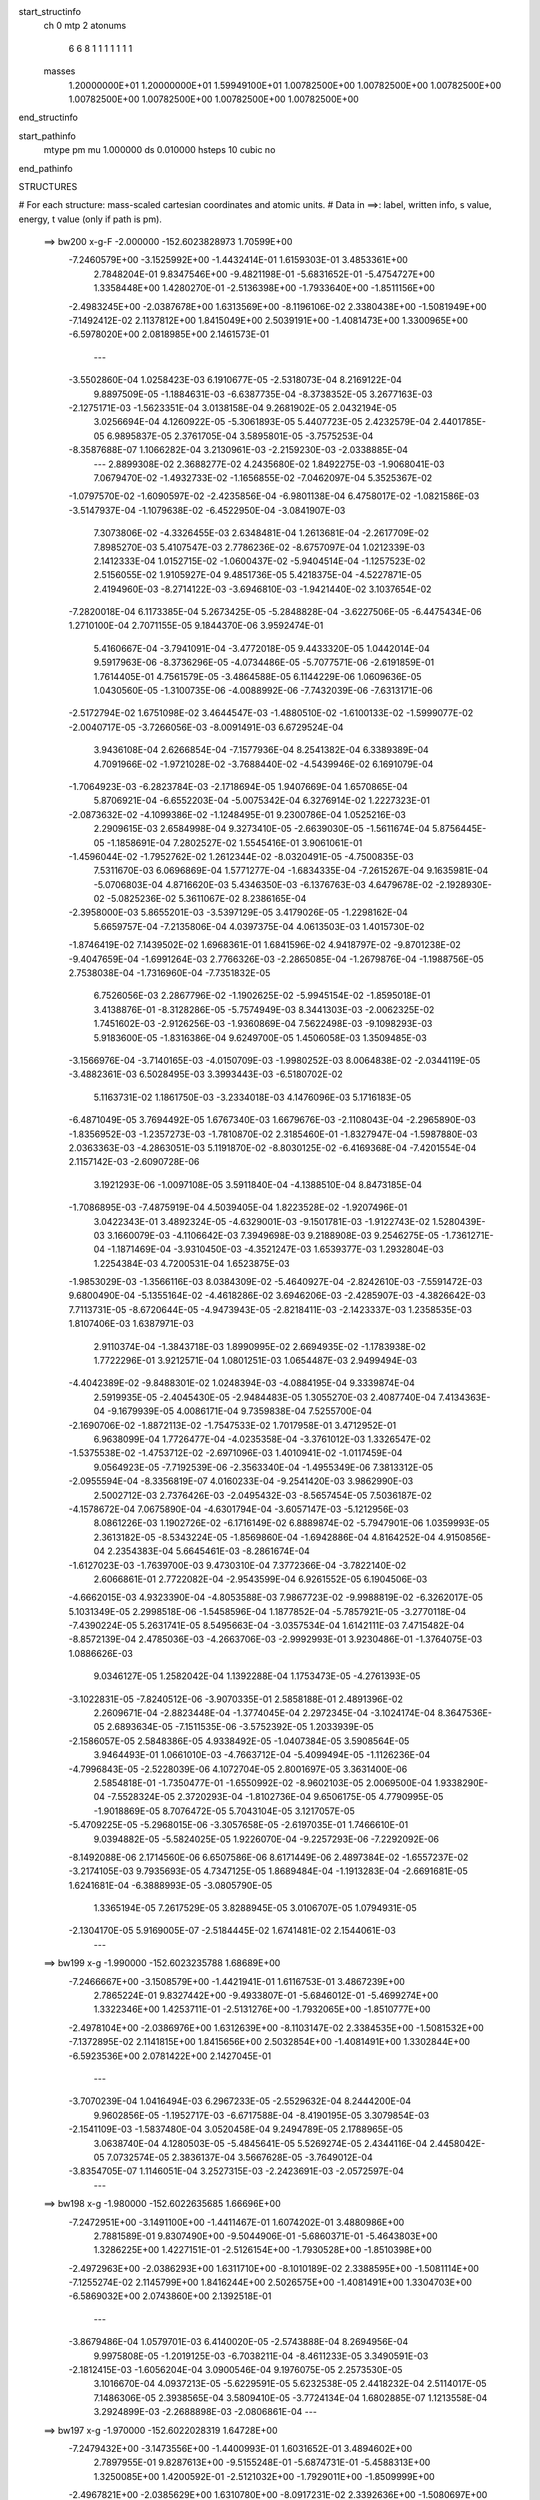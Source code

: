 start_structinfo
   ch         0
   mtp        2
   atonums
      6   6   8   1   1   1   1   1   1   1
   masses
     1.20000000E+01  1.20000000E+01  1.59949100E+01  1.00782500E+00  1.00782500E+00
     1.00782500E+00  1.00782500E+00  1.00782500E+00  1.00782500E+00  1.00782500E+00
end_structinfo

start_pathinfo
   mtype      pm
   mu         1.000000
   ds         0.010000
   hsteps     10
   cubic      no
end_pathinfo

STRUCTURES

# For each structure: mass-scaled cartesian coordinates and atomic units.
# Data in ==>: label, written info, s value, energy, t value (only if path is pm).

 ==>   bw200         x-g-F     -2.000000   -152.6023828973  1.70599E+00
   -7.2460579E+00   -3.1525992E+00   -1.4432414E-01    1.6159303E-01    3.4853361E+00
    2.7848204E-01    9.8347546E+00   -9.4821198E-01   -5.6831652E-01   -5.4754727E+00
    1.3358448E+00    1.4280270E-01   -2.5136398E+00   -1.7933640E+00   -1.8511156E+00
   -2.4983245E+00   -2.0387678E+00    1.6313569E+00   -8.1196106E-02    2.3380438E+00
   -1.5081949E+00   -7.1492412E-02    2.1137812E+00    1.8415049E+00    2.5039191E+00
   -1.4081473E+00    1.3300965E+00   -6.5978020E+00    2.0818985E+00    2.1461573E-01
    ---
   -3.5502860E-04    1.0258423E-03    6.1910677E-05   -2.5318073E-04    8.2169122E-04
    9.8897509E-05   -1.1884631E-03   -6.6387735E-04   -8.3738352E-05    3.2677163E-03
   -2.1275171E-03   -1.5623351E-04    3.0138158E-04    9.2681902E-05    2.0432194E-05
    3.0256694E-04    4.1260922E-05   -5.3061893E-05    5.4407723E-05    2.4232579E-04
    2.4401785E-05    6.9895837E-05    2.3761705E-04    3.5895801E-05   -3.7575253E-04
   -8.3587688E-07    1.1066282E-04    3.2130961E-03   -2.2159230E-03   -2.0338885E-04
    ---
    2.8899308E-02    2.3688277E-02    4.2435680E-02    1.8492275E-03   -1.9068041E-03
    7.0679470E-02   -1.4932733E-02   -1.1656855E-02   -7.0462097E-04    5.3525367E-02
   -1.0797570E-02   -1.6090597E-02   -2.4235856E-04   -6.9801138E-04    6.4758017E-02
   -1.0821586E-03   -3.5147937E-04   -1.1079638E-02   -6.4522950E-04   -3.0841907E-03
    7.3073806E-02   -4.3326455E-03    2.6348481E-04    1.2613681E-04   -2.2617709E-02
    7.8985270E-03    5.4107547E-03    2.7786236E-02   -8.6757097E-04    1.0212339E-03
    2.1412333E-04    1.0152715E-02   -1.0600437E-02   -5.9404514E-04   -1.1257523E-02
    2.5156055E-02    1.9105927E-04    9.4851736E-05    5.4218375E-04   -4.5227871E-05
    2.4194960E-03   -8.2714122E-03   -3.6946810E-03   -1.9421440E-02    3.1037654E-02
   -7.2820018E-04    6.1173385E-04    5.2673425E-05   -5.2848828E-04   -3.6227506E-05
   -6.4475434E-06    1.2710100E-04    2.7071155E-05    9.1844370E-06    3.9592474E-01
    5.4160667E-04   -3.7941091E-04   -3.4772018E-05    9.4433320E-05    1.0442014E-04
    9.5917963E-06   -8.3736296E-05   -4.0734486E-05   -5.7077571E-06   -2.6191859E-01
    1.7614405E-01    4.7561579E-05   -3.4864588E-05    6.1144229E-06    1.0609636E-05
    1.0430560E-05   -1.3100735E-06   -4.0088992E-06   -7.7432039E-06   -7.6313171E-06
   -2.5172794E-02    1.6751098E-02    3.4644547E-03   -1.4880510E-02   -1.6100133E-02
   -1.5999077E-02   -2.0040717E-05   -3.7266056E-03   -8.0091491E-03    6.6729524E-04
    3.9436108E-04    2.6266854E-04   -7.1577936E-04    8.2541382E-04    6.3389389E-04
    4.7091966E-02   -1.9721028E-02   -3.7688440E-02   -4.5439946E-02    6.1691079E-04
   -1.7064923E-03   -6.2823784E-03   -2.1718694E-05    1.9407669E-04    1.6570865E-04
    5.8706921E-04   -6.6552203E-04   -5.0075342E-04    6.3276914E-02    1.2227323E-01
   -2.0873632E-02   -4.1099386E-02   -1.1248495E-01    9.2300786E-04    1.0525216E-03
    2.2909615E-03    2.6584998E-04    9.3273410E-05   -2.6639030E-05   -1.5611674E-04
    5.8756445E-05   -1.1858691E-04    7.2802527E-02    1.5545416E-01    3.9061061E-01
   -1.4596044E-02   -1.7952762E-02    1.2612344E-02   -8.0320491E-05   -4.7500835E-03
    7.5311670E-03    6.0696869E-04    1.5771277E-04   -1.6834335E-04   -7.2615267E-04
    9.1635981E-04   -5.0706803E-04    4.8716620E-03    5.4346350E-03   -6.1376763E-03
    4.6479678E-02   -2.1928930E-02   -5.0825236E-02    5.3611067E-02    8.2386165E-04
   -2.3958000E-03    5.8655201E-03   -3.5397129E-05    3.4179026E-05   -1.2298162E-04
    5.6659757E-04   -7.2135806E-04    4.0397375E-04    4.0613503E-03    1.4015730E-02
   -1.8746419E-02    7.1439502E-02    1.6968361E-01    1.6841596E-02    4.9418797E-02
   -9.8701238E-02   -9.4047659E-04   -1.6991264E-03    2.7766326E-03   -2.2865085E-04
   -1.2679876E-04   -1.1988756E-05    2.7538038E-04   -1.7316960E-04   -7.7351832E-05
    6.7526056E-03    2.2867796E-02   -1.1902625E-02   -5.9945154E-02   -1.8595018E-01
    3.4138876E-01   -8.3128286E-05   -5.7574949E-03    8.3441303E-03   -2.0062325E-02
    1.7451602E-03   -2.9126256E-03   -1.9360869E-04    7.5622498E-03   -9.1098293E-03
    5.9183600E-05   -1.8316386E-04    9.6249700E-05    1.4506058E-03    1.3509485E-03
   -3.1566976E-04   -3.7140165E-03   -4.0150709E-03   -1.9980252E-03    8.0064838E-02
   -2.0344119E-05   -3.4882361E-03    6.5028495E-03    3.3993443E-03   -6.5180702E-02
    5.1163731E-02    1.1861750E-03   -3.2334018E-03    4.1476096E-03    5.1716183E-05
   -6.4871049E-05    3.7694492E-05    1.6767340E-03    1.6679676E-03   -2.1108043E-04
   -2.2965890E-03   -1.8356952E-03   -1.2357273E-03   -1.7810870E-02    2.3185460E-01
   -1.8327947E-04   -1.5987880E-03    2.0363363E-03   -4.2863051E-03    5.1191870E-02
   -8.8030125E-02   -6.4169368E-04   -7.4201554E-04    2.1157142E-03   -2.6090728E-06
    3.1921293E-06   -1.0097108E-05    3.5911840E-04   -4.1388510E-04    8.8473185E-04
   -1.7086895E-03   -7.4875919E-04    4.5039405E-04    1.8223528E-02   -1.9207496E-01
    3.0422343E-01    3.4892324E-05   -4.6329001E-03   -9.1501781E-03   -1.9122743E-02
    1.5280439E-03    3.1660079E-03   -4.1106642E-03    7.3949698E-03    9.2188908E-03
    9.2546275E-05   -1.7361271E-04   -1.1871469E-04   -3.9310450E-03   -4.3521247E-03
    1.6539377E-03    1.2932804E-03    1.2254384E-03    4.7200531E-04    1.6523875E-03
   -1.9853029E-03   -1.3566116E-03    8.0384309E-02   -5.4640927E-04   -2.8242610E-03
   -7.5591472E-03    9.6800490E-04   -5.1355164E-02   -4.4618286E-02    3.6946206E-03
   -2.4285907E-03   -4.3826642E-03    7.7113731E-05   -8.6720644E-05   -4.9473943E-05
   -2.8218411E-03   -2.1423337E-03    1.2358535E-03    1.8107406E-03    1.6387971E-03
    2.9110374E-04   -1.3843718E-03    1.8990995E-02    2.6694935E-02   -1.1783938E-02
    1.7722296E-01    3.9212571E-04    1.0801251E-03    1.0654487E-03    2.9499494E-03
   -4.4042389E-02   -9.8488301E-02    1.0248394E-03   -4.0884195E-04    9.3339874E-04
    2.5919935E-05   -2.4045430E-05   -2.9484483E-05    1.3055270E-03    2.4087740E-04
    7.4134363E-04   -9.1679939E-05    4.0086171E-04    9.7359838E-04    7.5255700E-04
   -2.1690706E-02   -1.8872113E-02   -1.7547533E-02    1.7017958E-01    3.4712952E-01
    6.9638099E-04    1.7726477E-04   -4.0235358E-04   -3.3761012E-03    1.3326547E-02
   -1.5375538E-02   -1.4753712E-02   -2.6971096E-03    1.4010941E-02   -1.0117459E-04
    9.0564923E-05   -7.7192539E-06   -2.3563340E-04   -1.4955349E-06    7.3813312E-05
   -2.0955594E-04   -8.3356819E-07    4.0160233E-04   -9.2541420E-03    3.9862990E-03
    2.5002712E-03    2.7376426E-03   -2.0495432E-03   -8.5657454E-05    7.5036187E-02
   -4.1578672E-04    7.0675890E-04   -4.6301794E-04   -3.6057147E-03   -5.1212956E-03
    8.0861226E-03    1.1902726E-02   -6.1716149E-02    6.8889874E-02   -5.7947901E-06
    1.0359993E-05    2.3613182E-05   -8.5343224E-05   -1.8569860E-04   -1.6942886E-04
    4.8164252E-04    4.9150856E-04    2.2354383E-04    5.6645461E-03   -8.2861674E-04
   -1.6127023E-03   -1.7639700E-03    9.4730310E-04    7.3772366E-04   -3.7822140E-02
    2.6066861E-01    2.7722082E-04   -2.9543599E-04    6.9261552E-05    6.1904506E-03
   -4.6662015E-03    4.9323390E-04   -4.8053588E-03    7.9867723E-02   -9.9988819E-02
   -6.3262017E-05    5.1031349E-05    2.2998518E-06   -1.5458596E-04    1.1877852E-04
   -5.7857921E-05   -3.2770118E-04   -7.4390224E-05    5.2631741E-05    8.5495663E-04
   -3.0357534E-04    1.6142111E-03    7.4715482E-04   -8.8572139E-04    2.4785036E-03
   -4.2663706E-03   -2.9992993E-01    3.9230486E-01   -1.3764075E-03    1.0886626E-03
    9.0346127E-05    1.2582042E-04    1.1392288E-04    1.1753473E-05   -4.2761393E-05
   -3.1022831E-05   -7.8240512E-06   -3.9070335E-01    2.5858188E-01    2.4891396E-02
    2.2609671E-04   -2.8823448E-04   -1.3774045E-04    2.2972345E-04   -3.1024174E-04
    8.3647536E-05    2.6893634E-05   -7.1511535E-06   -3.5752392E-05    1.2033939E-05
   -2.1586057E-05    2.5848386E-05    4.9338492E-05   -1.0407384E-05    3.5908564E-05
    3.9464493E-01    1.0661010E-03   -4.7663712E-04   -5.4099494E-05   -1.1126236E-04
   -4.7996843E-05   -2.5228039E-06    4.1072704E-05    2.8001697E-05    3.3631400E-06
    2.5854818E-01   -1.7350477E-01   -1.6550992E-02   -8.9602103E-05    2.0069500E-04
    1.9338290E-04   -7.5528324E-05    2.3720293E-04   -1.8102736E-04    9.6506175E-05
    4.7790995E-05   -1.9018869E-05    8.7076472E-05    5.7043104E-05    3.1217057E-05
   -5.4709225E-05   -5.2968015E-06   -3.3057658E-05   -2.6197035E-01    1.7466610E-01
    9.0394882E-05   -5.5824025E-05    1.9226070E-04   -9.2257293E-06   -7.2292092E-06
   -8.1492088E-06    2.1714560E-06    6.6507586E-06    8.6171449E-06    2.4897384E-02
   -1.6557237E-02   -3.2174105E-03    9.7935693E-05    4.7347125E-05    1.8689484E-04
   -1.1913283E-04   -2.6691681E-05    1.6241681E-04   -6.3888993E-05   -3.0805790E-05
    1.3365194E-05    7.2617529E-05    3.8288945E-05    3.0106707E-05    1.0794931E-05
   -2.1304170E-05    5.9169005E-07   -2.5184445E-02    1.6741481E-02    2.1544061E-03
    ---
 ==>   bw199           x-g     -1.990000   -152.6023235788  1.68689E+00
   -7.2466667E+00   -3.1508579E+00   -1.4421941E-01    1.6116753E-01    3.4867239E+00
    2.7865224E-01    9.8327442E+00   -9.4933807E-01   -5.6846012E-01   -5.4699274E+00
    1.3322346E+00    1.4253711E-01   -2.5131276E+00   -1.7932065E+00   -1.8510777E+00
   -2.4978104E+00   -2.0386976E+00    1.6312639E+00   -8.1103147E-02    2.3384535E+00
   -1.5081532E+00   -7.1372895E-02    2.1141815E+00    1.8415656E+00    2.5032854E+00
   -1.4081491E+00    1.3302844E+00   -6.5923536E+00    2.0781422E+00    2.1427045E-01
    ---
   -3.7070239E-04    1.0416494E-03    6.2967233E-05   -2.5529632E-04    8.2444200E-04
    9.9602856E-05   -1.1952717E-03   -6.6717588E-04   -8.4190195E-05    3.3079854E-03
   -2.1541109E-03   -1.5837480E-04    3.0520458E-04    9.2494789E-05    2.1788965E-05
    3.0638740E-04    4.1280503E-05   -5.4845641E-05    5.5269274E-05    2.4344116E-04
    2.4458042E-05    7.0732574E-05    2.3836137E-04    3.5667628E-05   -3.7649012E-04
   -3.8354705E-07    1.1146051E-04    3.2527315E-03   -2.2423691E-03   -2.0572597E-04
    ---
 ==>   bw198           x-g     -1.980000   -152.6022635685  1.66696E+00
   -7.2472951E+00   -3.1491100E+00   -1.4411467E-01    1.6074202E-01    3.4880986E+00
    2.7881589E-01    9.8307490E+00   -9.5044906E-01   -5.6860371E-01   -5.4643803E+00
    1.3286225E+00    1.4227151E-01   -2.5126154E+00   -1.7930528E+00   -1.8510398E+00
   -2.4972963E+00   -2.0386293E+00    1.6311710E+00   -8.1010189E-02    2.3388595E+00
   -1.5081114E+00   -7.1255274E-02    2.1145799E+00    1.8416244E+00    2.5026575E+00
   -1.4081491E+00    1.3304703E+00   -6.5869032E+00    2.0743860E+00    2.1392518E-01
    ---
   -3.8679486E-04    1.0579701E-03    6.4140020E-05   -2.5743888E-04    8.2694956E-04
    9.9975808E-05   -1.2019125E-03   -6.7038211E-04   -8.4611233E-05    3.3490591E-03
   -2.1812415E-03   -1.6056204E-04    3.0900546E-04    9.1976075E-05    2.2573530E-05
    3.1016670E-04    4.0937213E-05   -5.6229591E-05    5.6232538E-05    2.4418232E-04
    2.5114017E-05    7.1486306E-05    2.3938565E-04    3.5809410E-05   -3.7724134E-04
    1.6802885E-07    1.1213558E-04    3.2924899E-03   -2.2688898E-03   -2.0806861E-04
    ---
 ==>   bw197           x-g     -1.970000   -152.6022028319  1.64728E+00
   -7.2479432E+00   -3.1473556E+00   -1.4400993E-01    1.6031652E-01    3.4894602E+00
    2.7897955E-01    9.8287613E+00   -9.5155248E-01   -5.6874731E-01   -5.4588313E+00
    1.3250085E+00    1.4200592E-01   -2.5121032E+00   -1.7929011E+00   -1.8509999E+00
   -2.4967821E+00   -2.0385629E+00    1.6310780E+00   -8.0917231E-02    2.3392636E+00
   -1.5080697E+00   -7.1137653E-02    2.1149745E+00    1.8416832E+00    2.5020352E+00
   -1.4081491E+00    1.3306562E+00   -6.5814490E+00    2.0706278E+00    2.1357991E-01
    ---
   -4.0335506E-04    1.0746393E-03    6.5067189E-05   -2.5952253E-04    8.2910695E-04
    1.0043720E-04   -1.2085172E-03   -6.7332428E-04   -8.5165452E-05    3.3897038E-03
   -2.2080891E-03   -1.6271791E-04    3.1298490E-04    9.1607716E-05    2.3832484E-05
    3.1394061E-04    4.0252228E-05   -5.7169306E-05    5.7189073E-05    2.4526218E-04
    2.5357445E-05    7.2290451E-05    2.4038308E-04    3.5938159E-05   -3.7789451E-04
    1.7955555E-07    1.1344432E-04    3.3336289E-03   -2.2963205E-03   -2.1049641E-04
    ---
 ==>   bw196           x-g     -1.960000   -152.6021413807  1.62783E+00
   -7.2486109E+00   -3.1455947E+00   -1.4390519E-01    1.5989102E-01    3.4908087E+00
    2.7914320E-01    9.8267888E+00   -9.5264835E-01   -5.6888335E-01   -5.4532803E+00
    1.3213926E+00    1.4173843E-01   -2.5115909E+00   -1.7927531E+00   -1.8509601E+00
   -2.4962680E+00   -2.0384965E+00    1.6309831E+00   -8.0824273E-02    2.3396639E+00
   -1.5080279E+00   -7.1020033E-02    2.1153672E+00    1.8417421E+00    2.5014206E+00
   -1.4081491E+00    1.3308421E+00   -6.5759929E+00    2.0668696E+00    2.1323463E-01
    ---
   -4.2040849E-04    1.0916210E-03    6.6315008E-05   -2.6172947E-04    8.3104315E-04
    1.0076792E-04   -1.2149269E-03   -6.7623805E-04   -8.5635878E-05    3.4311966E-03
   -2.2355033E-03   -1.6492546E-04    3.1687629E-04    9.0839136E-05    2.4518984E-05
    3.1796934E-04    3.9913526E-05   -5.8681896E-05    5.8076475E-05    2.4632083E-04
    2.5616098E-05    7.3177585E-05    2.4164912E-04    3.6429586E-05   -3.7832525E-04
    1.9476920E-07    1.1458373E-04    3.3748675E-03   -2.3238093E-03   -2.1292512E-04
    ---
 ==>   bw195           x-g     -1.950000   -152.6020792000  1.60861E+00
   -7.2492983E+00   -3.1438272E+00   -1.4380045E-01    1.5946551E-01    3.4921507E+00
    2.7930686E-01    9.8248313E+00   -9.5373666E-01   -5.6901939E-01   -5.4477275E+00
    1.3177749E+00    1.4147093E-01   -2.5110768E+00   -1.7926070E+00   -1.8509183E+00
   -2.4957539E+00   -2.0384339E+00    1.6308883E+00   -8.0729418E-02    2.3400604E+00
   -1.5079862E+00   -7.0902412E-02    2.1157561E+00    1.8418009E+00    2.5008116E+00
   -1.4081473E+00    1.3310261E+00   -6.5705349E+00    2.0631115E+00    2.1289126E-01
    ---
   -4.3802151E-04    1.1089152E-03    6.7187925E-05   -2.6411789E-04    8.3323600E-04
    1.0109331E-04   -1.2210083E-03   -6.7928969E-04   -8.5955108E-05    3.4735320E-03
   -2.2634788E-03   -1.6718521E-04    3.2100599E-04    9.0298405E-05    2.5855595E-05
    3.2183783E-04    3.8894938E-05   -5.9393024E-05    5.9172235E-05    2.4683248E-04
    2.6187214E-05    7.4087134E-05    2.4253643E-04    3.6668304E-05   -3.7877110E-04
    8.0103185E-07    1.1497683E-04    3.4162194E-03   -2.3513651E-03   -2.1535695E-04
    ---
 ==>   bw194           x-g     -1.940000   -152.6020162767  1.58963E+00
   -7.2500053E+00   -3.1420532E+00   -1.4369571E-01    1.5904656E-01    3.4934730E+00
    2.7947051E-01    9.8228814E+00   -9.5481740E-01   -5.6915543E-01   -5.4421728E+00
    1.3141552E+00    1.4120344E-01   -2.5105627E+00   -1.7924628E+00   -1.8508747E+00
   -2.4952379E+00   -2.0383732E+00    1.6307915E+00   -8.0634562E-02    2.3404550E+00
   -1.5079445E+00   -7.0784792E-02    2.1161412E+00    1.8418578E+00    2.5002083E+00
   -1.4081454E+00    1.3312083E+00   -6.5650732E+00    2.0593533E+00    2.1254788E-01
    ---
   -4.5619580E-04    1.1264669E-03    6.8021399E-05   -2.6610807E-04    8.3473594E-04
    1.0171799E-04   -1.2272449E-03   -6.8209145E-04   -8.6235077E-05    3.5159152E-03
   -2.2914934E-03   -1.6944530E-04    3.2533032E-04    8.9884074E-05    2.7666098E-05
    3.2593210E-04    3.8035773E-05   -6.0408289E-05    6.0113044E-05    2.4817110E-04
    2.6011263E-05    7.4945977E-05    2.4342052E-04    3.6535873E-05   -3.7922047E-04
    1.4466967E-06    1.1532196E-04    3.4584928E-03   -2.3795241E-03   -2.1784504E-04
    ---
 ==>   bw193           x-g     -1.930000   -152.6019526030  1.57087E+00
   -7.2507385E+00   -3.1402726E+00   -1.4358442E-01    1.5862760E-01    3.4947888E+00
    2.7963417E-01    9.8209466E+00   -9.5589060E-01   -5.6929147E-01   -5.4366161E+00
    1.3105336E+00    1.4093595E-01   -2.5100486E+00   -1.7923225E+00   -1.8508311E+00
   -2.4947219E+00   -2.0383144E+00    1.6306948E+00   -8.0539707E-02    2.3408458E+00
   -1.5079046E+00   -7.0667171E-02    2.1165226E+00    1.8419128E+00    2.4996126E+00
   -1.4081435E+00    1.3313904E+00   -6.5596095E+00    2.0555951E+00    2.1220450E-01
    ---
   -4.7504704E-04    1.1442656E-03    6.9340421E-05   -2.6813476E-04    8.3657443E-04
    1.0262164E-04   -1.2331858E-03   -6.8477436E-04   -8.6644535E-05    3.5590944E-03
   -2.3200392E-03   -1.7175062E-04    3.2954117E-04    8.8900366E-05    2.8307237E-05
    3.3017732E-04    3.7316434E-05   -6.1755475E-05    6.1091374E-05    2.4944345E-04
    2.5594386E-05    7.5824222E-05    2.4351146E-04    3.5530089E-05   -3.7947322E-04
    1.5427158E-06    1.1621435E-04    3.5009631E-03   -2.4078068E-03   -2.2034181E-04
    ---
 ==>   bw192           x-g     -1.920000   -152.6018881768  1.55233E+00
   -7.2514913E+00   -3.1384855E+00   -1.4347314E-01    1.5820864E-01    3.4960915E+00
    2.7979128E-01    9.8190270E+00   -9.5695624E-01   -5.6942750E-01   -5.4310576E+00
    1.3069101E+00    1.4066846E-01   -2.5095326E+00   -1.7921840E+00   -1.8507855E+00
   -2.4942059E+00   -2.0382556E+00    1.6305961E+00   -8.0442955E-02    2.3412328E+00
   -1.5078629E+00   -7.0549551E-02    2.1169020E+00    1.8419697E+00    2.4990226E+00
   -1.4081416E+00    1.3315706E+00   -6.5541439E+00    2.0518370E+00    2.1186113E-01
    ---
   -4.9450231E-04    1.1622001E-03    7.0742409E-05   -2.7032282E-04    8.3818509E-04
    1.0262469E-04   -1.2389006E-03   -6.8741153E-04   -8.6997345E-05    3.6030623E-03
   -2.3491128E-03   -1.7409961E-04    3.3406540E-04    8.8195991E-05    2.9522230E-05
    3.3462357E-04    3.6887607E-05   -6.3649762E-05    6.2296669E-05    2.4988780E-04
    2.6322342E-05    7.6644862E-05    2.4456508E-04    3.6148514E-05   -3.7965547E-04
    1.7196104E-06    1.1696004E-04    3.5436308E-03   -2.4362118E-03   -2.2284835E-04
    ---
 ==>   bw191           x-g     -1.910000   -152.6018229784  1.53401E+00
   -7.2522637E+00   -3.1366919E+00   -1.4336185E-01    1.5778968E-01    3.4973811E+00
    2.7994838E-01    9.8171225E+00   -9.5801432E-01   -5.6956354E-01   -5.4254972E+00
    1.3032848E+00    1.4039907E-01   -2.5090166E+00   -1.7920493E+00   -1.8507381E+00
   -2.4936899E+00   -2.0381987E+00    1.6304975E+00   -8.0346202E-02    2.3416160E+00
   -1.5078231E+00   -7.0431930E-02    2.1172776E+00    1.8420247E+00    2.4984402E+00
   -1.4081378E+00    1.3317508E+00   -6.5486746E+00    2.0480769E+00    2.1151775E-01
    ---
   -5.1443732E-04    1.1805871E-03    7.1968054E-05   -2.7264041E-04    8.3963331E-04
    1.0301208E-04   -1.2443783E-03   -6.8998420E-04   -8.7367039E-05    3.6466317E-03
   -2.3779249E-03   -1.7642227E-04    3.3864150E-04    8.7394066E-05    3.0894520E-05
    3.3906612E-04    3.6078526E-05   -6.5126020E-05    6.3483183E-05    2.5064761E-04
    2.6458092E-05    7.7535747E-05    2.4521142E-04    3.6180330E-05   -3.7979217E-04
    1.8745729E-06    1.1771560E-04    3.5877095E-03   -2.4655449E-03   -2.2543802E-04
    ---
 ==>   bw190         x-g-F     -1.900000   -152.6017570024  1.51591E+00
   -7.2530558E+00   -3.1348851E+00   -1.4325057E-01    1.5737727E-01    3.4986577E+00
    2.8010549E-01    9.8152330E+00   -9.5906483E-01   -5.6969958E-01   -5.4199368E+00
    1.2996575E+00    1.4012968E-01   -2.5085006E+00   -1.7919184E+00   -1.8506907E+00
   -2.4931719E+00   -2.0381437E+00    1.6303969E+00   -8.0249450E-02    2.3419954E+00
   -1.5077813E+00   -7.0314310E-02    2.1176495E+00    1.8420797E+00    2.4978635E+00
   -1.4081340E+00    1.3319292E+00   -6.5432014E+00    2.0443168E+00    2.1117438E-01
    ---
   -5.3481651E-04    1.1995767E-03    7.3435231E-05   -2.7482166E-04    8.4090526E-04
    1.0327381E-04   -1.2497503E-03   -6.9245197E-04   -8.7710599E-05    3.6894886E-03
   -2.4062746E-03   -1.7869649E-04    3.4303353E-04    8.5915406E-05    3.1432336E-05
    3.4359322E-04    3.5077195E-05   -6.6597452E-05    6.4554112E-05    2.5094472E-04
    2.7071739E-05    7.8298613E-05    2.4586609E-04    3.6228961E-05   -3.7995769E-04
    2.1323654E-06    1.1836039E-04    3.6335138E-03   -2.4960087E-03   -2.2813439E-04
    ---
    2.8953842E-02    2.3469692E-02    4.2668088E-02    1.8379687E-03   -1.8920205E-03
    7.0610464E-02   -1.4963204E-02   -1.1675248E-02   -7.0952928E-04    5.3532990E-02
   -1.0778505E-02   -1.6106559E-02   -2.4346642E-04   -6.9261125E-04    6.4836054E-02
   -1.0842648E-03   -3.5229625E-04   -1.1078075E-02   -6.4452675E-04   -3.0743419E-03
    7.3104550E-02   -4.3595968E-03    2.7861006E-04    1.2858111E-04   -2.2588556E-02
    7.9412851E-03    5.4168457E-03    2.7748589E-02   -8.5883778E-04    1.0221329E-03
    2.1312421E-04    1.0189485E-02   -1.0639713E-02   -6.1699243E-04   -1.1295056E-02
    2.5130266E-02    1.9319147E-04    9.4413596E-05    5.4499141E-04   -4.0650710E-05
    2.4182882E-03   -8.2819986E-03   -3.7178609E-03   -1.9387136E-02    3.1120986E-02
   -7.2042600E-04    6.2100208E-04    5.3656485E-05   -5.9528590E-04   -2.7368201E-05
   -5.6220286E-06    1.3758578E-04    2.6592561E-05    9.3444191E-06    3.9613313E-01
    5.4011476E-04   -3.8895347E-04   -3.5061213E-05    1.0097774E-04    1.1065571E-04
    1.0219437E-05   -9.1335177E-05   -4.2195616E-05   -5.8688248E-06   -2.6121931E-01
    1.7544950E-01    4.6953324E-05   -3.4763715E-05   -2.1700726E-06    1.1749885E-05
    1.1020509E-05   -2.2124405E-06   -4.5742189E-06   -7.9711268E-06   -7.3065359E-06
   -2.4883708E-02    1.6516093E-02    3.6387687E-03   -1.4757318E-02   -1.5838124E-02
   -1.5579533E-02   -1.1510412E-05   -3.7817431E-03   -8.0305458E-03    6.8845670E-04
    3.9571830E-04    2.6096943E-04   -8.1355840E-04    9.3998130E-04    7.2400307E-04
    4.6671760E-02   -1.9504842E-02   -3.7979229E-02   -4.5635703E-02    6.2769588E-04
   -1.7194758E-03   -6.2987131E-03   -1.9097247E-05    1.9711156E-04    1.6885348E-04
    6.5533350E-04   -7.4433183E-04   -5.6423422E-04    6.2565491E-02    1.2322804E-01
   -2.0521992E-02   -4.1267614E-02   -1.1244259E-01    9.1473477E-04    1.0509552E-03
    2.2827750E-03    2.6629281E-04    9.2463416E-05   -2.6604470E-05   -1.7802596E-04
    7.3808336E-05   -1.2140799E-04    7.1500744E-02    1.5609237E-01    3.9054120E-01
   -1.4483190E-02   -1.7641866E-02    1.2226648E-02   -6.9587045E-05   -4.8105320E-03
    7.5438270E-03    6.2743627E-04    1.6001670E-04   -1.6894810E-04   -8.2356323E-04
    1.0426789E-03   -5.7930934E-04    4.8480572E-03    5.3275728E-03   -5.9877033E-03
    4.6093506E-02   -2.1672656E-02   -5.1210303E-02    5.3771171E-02    8.3763359E-04
   -2.4129345E-03    5.8790710E-03   -3.4652990E-05    3.7380076E-05   -1.2534185E-04
    6.3136547E-04   -8.0569313E-04    4.5476434E-04    3.9679348E-03    1.4144868E-02
   -1.8824922E-02    7.0580064E-02    1.7097283E-01    1.6511861E-02    4.9549718E-02
   -9.8549820E-02   -9.2982801E-04   -1.6983549E-03    2.7712340E-03   -2.2902102E-04
   -1.2638611E-04   -1.2174517E-05    3.1051521E-04   -2.0314529E-04   -7.4813402E-05
    6.5877077E-03    2.2992013E-02   -1.1969069E-02   -5.8720270E-02   -1.8649095E-01
    3.4093097E-01   -7.3794818E-05   -5.7631430E-03    8.3594411E-03   -2.0066695E-02
    1.6827272E-03   -2.8348304E-03   -1.7478885E-04    7.5443267E-03   -9.1063441E-03
    7.3714050E-05   -1.9606516E-04    1.0063551E-04    1.4475363E-03    1.3573839E-03
   -3.1903071E-04   -3.7398765E-03   -4.0229092E-03   -2.0030098E-03    7.9954452E-02
   -1.3147392E-05   -3.4835735E-03    6.4861953E-03    3.3235814E-03   -6.5185025E-02
    5.1172408E-02    1.1790608E-03   -3.2447693E-03    4.1627643E-03    6.0469599E-05
   -6.8943416E-05    3.8327929E-05    1.6717617E-03    1.6660754E-03   -2.0816653E-04
   -2.3068238E-03   -1.8245223E-03   -1.2271744E-03   -1.7567846E-02    2.3192198E-01
   -1.8522838E-04   -1.6022888E-03    2.0359551E-03   -4.2043325E-03    5.1212487E-02
   -8.8055280E-02   -6.4362703E-04   -7.4158717E-04    2.1178397E-03   -4.0519534E-06
    7.5769646E-07   -9.9173816E-06    3.5614174E-04   -4.0748715E-04    8.8584463E-04
   -1.7112792E-03   -7.5669979E-04    4.5416033E-04    1.7922316E-02   -1.9211709E-01
    3.0428706E-01    4.2154864E-05   -4.6329404E-03   -9.1666712E-03   -1.9136451E-02
    1.4694151E-03    3.0727386E-03   -4.0736885E-03    7.3932862E-03    9.2104671E-03
    1.1018658E-04   -1.8667902E-04   -1.2519816E-04   -3.9571990E-03   -4.3617131E-03
    1.6583476E-03    1.2891126E-03    1.2300725E-03    4.7663398E-04    1.6525016E-03
   -1.9547140E-03   -1.3129430E-03    8.0270179E-02   -5.4045501E-04   -2.8182006E-03
   -7.5407297E-03    8.9804125E-04   -5.1349499E-02   -4.4623826E-02    3.6921610E-03
   -2.4543050E-03   -4.3983690E-03    8.7907574E-05   -9.2616136E-05   -5.1069423E-05
   -2.8309858E-03   -2.1304400E-03    1.2282229E-03    1.8062594E-03    1.6387458E-03
    2.8913306E-04   -1.3467320E-03    1.8989942E-02    2.6687733E-02   -1.1580958E-02
    1.7726279E-01    3.9563763E-04    1.0840531E-03    1.0684987E-03    2.8578281E-03
   -4.4060039E-02   -9.8522768E-02    1.0181361E-03   -4.1079164E-04    9.2927737E-04
    2.9657025E-05   -2.3021401E-05   -2.9583456E-05    1.3068314E-03    2.4926850E-04
    7.4412855E-04   -8.9499782E-05    3.9329798E-04    9.7275317E-04    7.1281630E-04
   -2.1683354E-02   -1.8861295E-02   -1.7186404E-02    1.7021756E-01    3.4723032E-01
    6.9063905E-04    1.8238509E-04   -4.0455311E-04   -3.3628581E-03    1.3286541E-02
   -1.5372577E-02   -1.4715508E-02   -2.6843866E-03    1.4087784E-02   -1.0901413E-04
    9.6030760E-05   -7.2911772E-06   -2.3849408E-04   -3.8514994E-06    7.4180269E-05
   -2.1547451E-04   -4.3673205E-06    4.0224815E-04   -9.2220401E-03    3.9875275E-03
    2.4982747E-03    2.7395021E-03   -2.0516667E-03   -8.2252337E-05    7.4835411E-02
   -4.2102887E-04    7.0714591E-04   -4.6292719E-04   -3.5796725E-03   -5.1537758E-03
    8.1454260E-03    1.1862061E-02   -6.1450188E-02    6.8758697E-02   -8.3267201E-06
    1.1708376E-05    2.4188279E-05   -8.3223859E-05   -1.8761749E-04   -1.6996094E-04
    4.7858832E-04    4.9496735E-04    2.2454167E-04    5.6974229E-03   -8.6016901E-04
   -1.6194606E-03   -1.7772331E-03    9.5982033E-04    7.4405074E-04   -3.7747067E-02
    2.5973655E-01    2.7650881E-04   -2.9543037E-04    6.9262203E-05    6.1946292E-03
   -4.6937865E-03    4.9845950E-04   -4.7337966E-03    7.9815518E-02   -1.0029228E-01
   -6.7229228E-05    5.3692373E-05    2.6693859E-06   -1.5466109E-04    1.1953657E-04
   -5.7810511E-05   -3.2605767E-04   -7.7918688E-05    5.4832494E-05    8.6795138E-04
   -3.1260744E-04    1.6137433E-03    7.4794837E-04   -8.8896350E-04    2.4886788E-03
   -4.5782751E-03   -2.9961209E-01    3.9348342E-01   -1.6067511E-03    1.2645287E-03
    1.0494545E-04    1.4088446E-04    1.2695750E-04    1.2755322E-05   -4.6495607E-05
   -3.4811503E-05   -8.3916887E-06   -3.9057898E-01    2.5767506E-01    2.4586528E-02
    2.6094065E-04   -3.2613898E-04   -1.5203302E-04    2.6486416E-04   -3.5021276E-04
    9.0761163E-05    2.7363699E-05   -1.0600159E-05   -3.7633699E-05    1.1808840E-05
   -2.6579195E-05    2.6294897E-05    5.4693148E-05   -1.1398867E-05    3.9371774E-05
    3.9520270E-01    1.2409043E-03   -5.5280568E-04   -6.3221080E-05   -1.2432733E-04
   -5.0704901E-05   -2.5542356E-06    4.5334702E-05    2.9510330E-05    3.4821024E-06
    2.5763821E-01   -1.7262122E-01   -1.6304386E-02   -1.0657359E-04    2.2358499E-04
    2.1299120E-04   -9.0958937E-05    2.6370272E-04   -1.9814277E-04    1.0359487E-04
    5.1915318E-05   -1.9724290E-05    9.3943409E-05    6.1784535E-05    3.2826269E-05
   -5.8771483E-05   -5.8845932E-06   -3.5375472E-05   -2.6161294E-01    1.7399104E-01
    1.0587098E-04   -6.5499168E-05    2.2563277E-04   -1.0494076E-05   -7.7566200E-06
   -8.5693481E-06    2.6304126E-06    6.9680758E-06    8.7656393E-06    2.4589868E-02
   -1.6309085E-02   -3.3614856E-03    1.0916659E-04    5.2170779E-05    2.0357309E-04
   -1.3336779E-04   -2.8993062E-05    1.7587766E-04   -6.7130474E-05   -3.1942701E-05
    1.3968840E-05    7.6778197E-05    4.0081312E-05    3.1307187E-05    1.1096506E-05
   -2.2117304E-05    6.1945800E-07   -2.4926000E-02    1.6524905E-02    2.1522138E-03
    ---
 ==>   bw189           x-g     -1.890000   -152.6016902416  1.49895E+00
   -7.2538741E+00   -3.1330718E+00   -1.4313928E-01    1.5696486E-01    3.4999210E+00
    2.8026260E-01    9.8133587E+00   -9.6010780E-01   -5.6982806E-01   -5.4143726E+00
    1.2960283E+00    1.3986029E-01   -2.5079827E+00   -1.7917894E+00   -1.8506414E+00
   -2.4926521E+00   -2.0380905E+00    1.6302945E+00   -8.0152698E-02    2.3423711E+00
   -1.5077396E+00   -7.0196689E-02    2.1180175E+00    1.8421347E+00    2.4972944E+00
   -1.4081302E+00    1.3321056E+00   -6.5377283E+00    2.0405568E+00    2.1083100E-01
    ---
   -5.5598563E-04    1.2186378E-03    7.4818901E-05   -2.7704104E-04    8.4211862E-04
    1.0347583E-04   -1.2548945E-03   -6.9503135E-04   -8.7770577E-05    3.7346177E-03
   -2.4361296E-03   -1.8110987E-04    3.4778154E-04    8.4783437E-05    3.2700907E-05
    3.4842052E-04    3.4354349E-05   -6.8452099E-05    6.5563554E-05    2.5118972E-04
    2.7647803E-05    7.9154058E-05    2.4645055E-04    3.6312879E-05   -3.7989271E-04
    2.9652845E-06    1.1808263E-04    3.6780778E-03   -2.5256452E-03   -2.3074987E-04
    ---
 ==>   bw188           x-g     -1.880000   -152.6016226931  1.48125E+00
   -7.2547120E+00   -3.1312520E+00   -1.4302800E-01    1.5655245E-01    3.5011714E+00
    2.8041971E-01    9.8114995E+00   -9.6113564E-01   -5.6995654E-01   -5.4088065E+00
    1.2923973E+00    1.3959090E-01   -2.5074628E+00   -1.7916642E+00   -1.8505901E+00
   -2.4921323E+00   -2.0380393E+00    1.6301920E+00   -8.0054048E-02    2.3427448E+00
   -1.5076998E+00   -7.0079069E-02    2.1183836E+00    1.8421879E+00    2.4967309E+00
   -1.4081264E+00    1.3322820E+00   -6.5322533E+00    2.0367967E+00    2.1048762E-01
    ---
   -5.7767397E-04    1.2381129E-03    7.6014480E-05   -2.7932984E-04    8.4284778E-04
    1.0406301E-04   -1.2598715E-03   -6.9723051E-04   -8.8167732E-05    3.7805192E-03
   -2.4665008E-03   -1.8356545E-04    3.5267303E-04    8.3668128E-05    3.4252796E-05
    3.5324370E-04    3.3242367E-05   -6.9874170E-05    6.6737360E-05    2.5216543E-04
    2.7345102E-05    8.0104120E-05    2.4697513E-04    3.6091064E-05   -3.7988682E-04
    2.9031439E-06    1.1899208E-04    3.7228957E-03   -2.5554411E-03   -2.3337848E-04
    ---
 ==>   bw187           x-g     -1.870000   -152.6015543492  1.46376E+00
   -7.2555696E+00   -3.1294256E+00   -1.4291671E-01    1.5614004E-01    3.5024086E+00
    2.8057027E-01    9.8096554E+00   -9.6215593E-01   -5.7008502E-01   -5.4032385E+00
    1.2887643E+00    1.3931962E-01   -2.5069430E+00   -1.7915427E+00   -1.8505389E+00
   -2.4916106E+00   -2.0379900E+00    1.6300877E+00   -7.9955399E-02    2.3431147E+00
   -1.5076599E+00   -6.9961448E-02    2.1187441E+00    1.8422391E+00    2.4961751E+00
   -1.4081226E+00    1.3324565E+00   -6.5267763E+00    2.0330386E+00    2.1014425E-01
    ---
   -5.9985762E-04    1.2580062E-03    7.7549221E-05   -2.8175876E-04    8.4363886E-04
    1.0446182E-04   -1.2646679E-03   -6.9939248E-04   -8.8454665E-05    3.8277231E-03
   -2.4977419E-03   -1.8610283E-04    3.5753406E-04    8.2160980E-05    3.5202549E-05
    3.5821483E-04    3.2218448E-05   -7.1618549E-05    6.7933206E-05    2.5272144E-04
    2.7547351E-05    8.1125057E-05    2.4709883E-04    3.5559010E-05   -3.7964685E-04
    2.8392274E-06    1.1973112E-04    3.7674397E-03   -2.5850461E-03   -2.3598458E-04
    ---
 ==>   bw186           x-g     -1.860000   -152.6014851851  1.44647E+00
   -7.2564533E+00   -3.1275927E+00   -1.4280543E-01    1.5572763E-01    3.5036328E+00
    2.8072084E-01    9.8078265E+00   -9.6316867E-01   -5.7021351E-01   -5.3976705E+00
    1.2851295E+00    1.3904833E-01   -2.5064213E+00   -1.7914251E+00   -1.8504858E+00
   -2.4910889E+00   -2.0379445E+00    1.6299815E+00   -7.9856749E-02    2.3434790E+00
   -1.5076182E+00   -6.9843828E-02    2.1191026E+00    1.8422903E+00    2.4956268E+00
   -1.4081188E+00    1.3326292E+00   -6.5212956E+00    2.0292785E+00    2.0980087E-01
    ---
   -6.2274278E-04    1.2781872E-03    7.8936492E-05   -2.8423703E-04    8.4449357E-04
    1.0450117E-04   -1.2692072E-03   -7.0152088E-04   -8.8704489E-05    3.8737122E-03
   -2.5281838E-03   -1.8855886E-04    3.6260792E-04    8.0707351E-05    3.6624427E-05
    3.6326381E-04    3.0979066E-05   -7.3309732E-05    6.9212906E-05    2.5242939E-04
    2.8693616E-05    8.2151861E-05    2.4753291E-04    3.5382225E-05   -3.7928793E-04
    2.8315351E-06    1.2030604E-04    3.8142656E-03   -2.6161528E-03   -2.3873112E-04
    ---
 ==>   bw185           x-g     -1.850000   -152.6014152076  1.42939E+00
   -7.2573567E+00   -3.1257532E+00   -1.4269414E-01    1.5532177E-01    3.5048373E+00
    2.8087140E-01    9.8060051E+00   -9.6417384E-01   -5.7034199E-01   -5.3921006E+00
    1.2814927E+00    1.3877704E-01   -2.5058996E+00   -1.7913094E+00   -1.8504308E+00
   -2.4905653E+00   -2.0379008E+00    1.6298752E+00   -7.9758100E-02    2.3438413E+00
   -1.5075783E+00   -6.9726207E-02    2.1194574E+00    1.8423415E+00    2.4950842E+00
   -1.4081131E+00    1.3327999E+00   -6.5158148E+00    2.0255203E+00    2.0945750E-01
    ---
   -6.4617371E-04    1.2987541E-03    8.0095743E-05   -2.8631191E-04    8.4445888E-04
    1.0484042E-04   -1.2738772E-03   -7.0351538E-04   -8.8784601E-05    3.9216846E-03
   -2.5599481E-03   -1.9113693E-04    3.6788343E-04    7.9404991E-05    3.8463937E-05
    3.6842576E-04    2.9522168E-05   -7.4624377E-05    7.0313806E-05    2.5328245E-04
    2.8477719E-05    8.3097305E-05    2.4823676E-04    3.5530913E-05   -3.7900682E-04
    3.3653060E-06    1.2025932E-04    3.8601438E-03   -2.6466229E-03   -2.4141560E-04
    ---
 ==>   bw184           x-g     -1.840000   -152.6013443846  1.41250E+00
   -7.2582862E+00   -3.1239071E+00   -1.4258285E-01    1.5491590E-01    3.5060287E+00
    2.8102196E-01    9.8041988E+00   -9.6517146E-01   -5.7047047E-01   -5.3865288E+00
    1.2778560E+00    1.3850576E-01   -2.5053760E+00   -1.7911975E+00   -1.8503739E+00
   -2.4900398E+00   -2.0378591E+00    1.6297671E+00   -7.9657553E-02    2.3441999E+00
   -1.5075385E+00   -6.9608587E-02    2.1198084E+00    1.8423909E+00    2.4945492E+00
   -1.4081074E+00    1.3329707E+00   -6.5103303E+00    2.0217603E+00    2.0911412E-01
    ---
   -6.7037959E-04    1.3194750E-03    8.1269898E-05   -2.8845445E-04    8.4442810E-04
    1.0537707E-04   -1.2783038E-03   -7.0530963E-04   -8.9025052E-05    3.9686894E-03
   -2.5910705E-03   -1.9364889E-04    3.7339459E-04    7.8197403E-05    4.0712502E-05
    3.7387354E-04    2.8286733E-05   -7.6351142E-05    7.1571337E-05    2.5405523E-04
    2.8281233E-05    8.4111120E-05    2.4857903E-04    3.5054199E-05   -3.7862638E-04
    3.3988560E-06    1.2078879E-04    3.9080817E-03   -2.6784524E-03   -2.4422715E-04
    ---
 ==>   bw183           x-g     -1.830000   -152.6012727417  1.39582E+00
   -7.2592420E+00   -3.1220546E+00   -1.4246502E-01    1.5451004E-01    3.5072070E+00
    2.8116598E-01    9.8024152E+00   -9.6615396E-01   -5.7059139E-01   -5.3809551E+00
    1.2742173E+00    1.3823447E-01   -2.5048505E+00   -1.7910893E+00   -1.8503170E+00
   -2.4895143E+00   -2.0378193E+00    1.6296571E+00   -7.9557007E-02    2.3445546E+00
   -1.5074987E+00   -6.9490966E-02    2.1201555E+00    1.8424402E+00    2.4940219E+00
   -1.4081036E+00    1.3331395E+00   -6.5048458E+00    2.0180021E+00    2.0877074E-01
    ---
   -6.9530444E-04    1.3404723E-03    8.3177303E-05   -2.9072297E-04    8.4435568E-04
    1.0531662E-04   -1.2824385E-03   -7.0699070E-04   -8.9227004E-05    4.0176766E-03
   -2.6235117E-03   -1.9627849E-04    3.7895725E-04    7.6520082E-05    4.1890706E-05
    3.7956691E-04    2.7497024E-05   -7.9013776E-05    7.2891093E-05    2.5447025E-04
    2.8631632E-05    8.5170164E-05    2.4909845E-04    3.5265847E-05   -3.7797553E-04
    3.0880652E-06    1.2152280E-04    3.9551146E-03   -2.7096745E-03   -2.4697781E-04
    ---
 ==>   bw182           x-g     -1.820000   -152.6012002336  1.37932E+00
   -7.2602173E+00   -3.1201889E+00   -1.4234719E-01    1.5410417E-01    3.5083722E+00
    2.8131000E-01    9.8006466E+00   -9.6712890E-01   -5.7071232E-01   -5.3753814E+00
    1.2705768E+00    1.3796129E-01   -2.5043231E+00   -1.7909850E+00   -1.8502582E+00
   -2.4889869E+00   -2.0377832E+00    1.6295470E+00   -7.9454563E-02    2.3449056E+00
   -1.5074588E+00   -6.9373346E-02    2.1204989E+00    1.8424895E+00    2.4935002E+00
   -1.4080979E+00    1.3333065E+00   -6.4993574E+00    2.0142439E+00    2.0842737E-01
    ---
   -7.2059543E-04    1.3622599E-03    8.4812746E-05   -2.9324268E-04    8.4400224E-04
    1.0529496E-04   -1.2862959E-03   -7.0873429E-04   -8.9290782E-05    4.0659625E-03
   -2.6554980E-03   -1.9886442E-04    3.8456259E-04    7.4571753E-05    4.3078754E-05
    3.8509636E-04    2.5764326E-05   -8.0646498E-05    7.4361304E-05    2.5473343E-04
    2.8945109E-05    8.6224903E-05    2.4956205E-04    3.5518576E-05   -3.7742298E-04
    3.4122333E-06    1.2152937E-04    4.0039481E-03   -2.7420732E-03   -2.4983446E-04
    ---
 ==>   bw181           x-g     -1.810000   -152.6011268645  1.36301E+00
   -7.2612189E+00   -3.1183167E+00   -1.4222936E-01    1.5370485E-01    3.5095243E+00
    2.8145401E-01    9.7988933E+00   -9.6809629E-01   -5.7083324E-01   -5.3698058E+00
    1.2669343E+00    1.3768811E-01   -2.5037957E+00   -1.7908845E+00   -1.8501974E+00
   -2.4884576E+00   -2.0377491E+00    1.6294351E+00   -7.9352119E-02    2.3452528E+00
   -1.5074190E+00   -6.9255725E-02    2.1208385E+00    1.8425388E+00    2.4929860E+00
   -1.4080941E+00    1.3334715E+00   -6.4938691E+00    2.0104858E+00    2.0808589E-01
    ---
   -7.4673098E-04    1.3841748E-03    8.6475264E-05   -2.9544146E-04    8.4358601E-04
    1.0528344E-04   -1.2900704E-03   -7.1026189E-04   -8.9435395E-05    4.1157712E-03
   -2.6884972E-03   -2.0154580E-04    3.9031159E-04    7.2595302E-05    4.4536405E-05
    3.9090323E-04    2.4250165E-05   -8.2690801E-05    7.5691650E-05    2.5492864E-04
    2.9180730E-05    8.7198142E-05    2.5000027E-04    3.5812877E-05   -3.7669468E-04
    3.2819839E-06    1.2197343E-04    4.0523595E-03   -2.7741851E-03   -2.5266127E-04
    ---
 ==>   bw180         x-g-F     -1.800000   -152.6010526228  1.34690E+00
   -7.2622401E+00   -3.1164379E+00   -1.4211153E-01    1.5330554E-01    3.5106634E+00
    2.8159803E-01    9.7971550E+00   -9.6905611E-01   -5.7095416E-01   -5.3642302E+00
    1.2632919E+00    1.3741492E-01   -2.5032665E+00   -1.7907877E+00   -1.8501367E+00
   -2.4879265E+00   -2.0377187E+00    1.6293232E+00   -7.9249676E-02    2.3455961E+00
   -1.5073791E+00   -6.9138105E-02    2.1211743E+00    1.8425863E+00    2.4924795E+00
   -1.4080884E+00    1.3336347E+00   -6.4883770E+00    2.0067276E+00    2.0774441E-01
    ---
   -7.7335149E-04    1.4066958E-03    8.8073142E-05   -2.9778954E-04    8.4309783E-04
    1.0547177E-04   -1.2936000E-03   -7.1187765E-04   -8.9399660E-05    4.1643220E-03
   -2.7206691E-03   -2.0414468E-04    3.9606921E-04    7.0288170E-05    4.5523942E-05
    3.9667957E-04    2.2163030E-05   -8.3996381E-05    7.7040452E-05    2.5507649E-04
    2.9395132E-05    8.8228037E-05    2.5007372E-04    3.5479081E-05   -3.7590620E-04
    3.6992131E-06    1.2167532E-04    4.1031287E-03   -2.8078476E-03   -2.5563275E-04
    ---
    2.9016453E-02    2.3220881E-02    4.2917625E-02    1.8237737E-03   -1.8738472E-03
    7.0529450E-02   -1.5001820E-02   -1.1687844E-02   -7.1357569E-04    5.3550334E-02
   -1.0749746E-02   -1.6116911E-02   -2.4452515E-04   -6.8996885E-04    6.4907305E-02
   -1.0853611E-03   -3.5278345E-04   -1.1075471E-02   -6.4458158E-04   -3.0647762E-03
    7.3132403E-02   -4.3824473E-03    2.9484961E-04    1.3076601E-04   -2.2559588E-02
    7.9801384E-03    5.4222681E-03    2.7709808E-02   -8.5063625E-04    1.0229217E-03
    2.1223465E-04    1.0223956E-02   -1.0677583E-02   -6.3820442E-04   -1.1333129E-02
    2.5107098E-02    1.9517875E-04    9.3918028E-05    5.4686097E-04   -3.6459749E-05
    2.4169101E-03   -8.2923584E-03   -3.7357106E-03   -1.9355135E-02    3.1199705E-02
   -6.8628738E-04    6.1462666E-04    5.3286437E-05   -6.7172697E-04   -1.5308045E-05
   -4.5109805E-06    1.4865024E-04    2.5358131E-05    9.4269595E-06    3.9599643E-01
    5.2108913E-04   -3.9079606E-04   -3.4439471E-05    1.0808375E-04    1.1730166E-04
    1.0892725E-05   -9.9597458E-05   -4.3539999E-05   -6.0060530E-06   -2.6034406E-01
    1.7472966E-01    4.4778663E-05   -3.3721973E-05   -1.3401834E-05    1.3011505E-05
    1.1641010E-05   -3.2543246E-06   -5.1847979E-06   -8.1864836E-06   -6.8807175E-06
   -2.4591693E-02    1.6285008E-02    3.8505901E-03   -1.4634530E-02   -1.5544982E-02
   -1.5113212E-02   -4.1539416E-07   -3.8448809E-03   -8.0575073E-03    7.1037020E-04
    3.9738312E-04    2.5909941E-04   -9.2611874E-04    1.0721185E-03    8.2823644E-04
    4.6250981E-02   -1.9263178E-02   -3.8304317E-02   -4.5857035E-02    6.3917291E-04
   -1.7326604E-03   -6.3126291E-03   -1.6918259E-05    2.0014056E-04    1.7189165E-04
    7.3273518E-04   -8.3410587E-04   -6.3694622E-04    6.1775678E-02    1.2429301E-01
   -2.0131062E-02   -4.1454355E-02   -1.1238029E-01    9.0553987E-04    1.0484167E-03
    2.2732355E-03    2.6662861E-04    9.1627649E-05   -2.6450089E-05   -2.0303354E-04
    9.1535539E-05   -1.2371392E-04    7.0058479E-02    1.5680511E-01    3.9041784E-01
   -1.4372225E-02   -1.7292201E-02    1.1801007E-02   -5.6499709E-05   -4.8799121E-03
    7.5613075E-03    6.4896472E-04    1.6237201E-04   -1.6941823E-04   -9.3565324E-04
    1.1883834E-03   -6.6290740E-04    4.8290735E-03    5.2053328E-03   -5.8243093E-03
    4.5710945E-02   -2.1384016E-02   -5.1629118E-02    5.3945313E-02    8.5124158E-04
   -2.4301103E-03    5.8905418E-03   -3.4128279E-05    4.0658058E-05   -1.2763564E-04
    7.0481678E-04   -9.0174313E-04    5.1295894E-04    3.8617955E-03    1.4289362E-02
   -1.8914620E-02    6.9619574E-02    1.7237056E-01    1.6149232E-02    4.9687599E-02
   -9.8378665E-02   -9.1824209E-04   -1.6961367E-03    2.7642344E-03   -2.2930812E-04
   -1.2592725E-04   -1.2276069E-05    3.5040221E-04   -2.3787978E-04   -7.1039019E-05
    6.4066362E-03    2.3130022E-02   -1.2048973E-02   -5.7374550E-02   -1.8706879E-01
    3.4042050E-01   -6.3468235E-05   -5.7712310E-03    8.3746502E-03   -2.0071646E-02
    1.6203956E-03   -2.7566935E-03   -1.5931388E-04    7.5283777E-03   -9.1028740E-03
    9.0581710E-05   -2.0987100E-04    1.0519616E-04    1.4444017E-03    1.3631534E-03
   -3.2246339E-04   -3.7712297E-03   -4.0290648E-03   -2.0072281E-03    7.9861975E-02
   -5.9061283E-06   -3.4805163E-03    6.4699818E-03    3.2473962E-03   -6.5191466E-02
    5.1180996E-02    1.1722876E-03   -3.2559879E-03    4.1781527E-03    7.0451716E-05
   -7.3256089E-05    3.8817326E-05    1.6671201E-03    1.6637940E-03   -2.0506713E-04
   -2.3214369E-03   -1.8118991E-03   -1.2181012E-03   -1.7321913E-02    2.3199634E-01
   -1.8662916E-04   -1.6060159E-03    2.0353850E-03   -4.1217977E-03    5.1232831E-02
   -8.8076109E-02   -6.4604530E-04   -7.4127176E-04    2.1198666E-03   -5.4981104E-06
   -2.0020296E-06   -9.6426593E-06    3.5308219E-04   -4.0034547E-04    8.8696512E-04
   -1.7148925E-03   -7.6430379E-04    4.5900708E-04    1.7620006E-02   -1.9216076E-01
    3.0433754E-01    5.0859945E-05   -4.6361519E-03   -9.1836265E-03   -1.9150946E-02
    1.4131778E-03    2.9814888E-03   -4.0413620E-03    7.3918576E-03    9.2026700E-03
    1.3055063E-04   -2.0071947E-04   -1.3204393E-04   -3.9888438E-03   -4.3693562E-03
    1.6622086E-03    1.2849345E-03    1.2342412E-03    4.8122738E-04    1.6515427E-03
   -1.9240766E-03   -1.2692156E-03    8.0176221E-02   -5.3411686E-04   -2.8140400E-03
   -7.5229252E-03    8.2987843E-04   -5.1346599E-02   -4.4630433E-02    3.6892141E-03
   -2.4784558E-03   -4.4142082E-03    1.0005275E-04   -9.8915241E-05   -5.2615768E-05
   -2.8447418E-03   -2.1167712E-03    1.2199972E-03    1.8022315E-03    1.6384623E-03
    2.8678913E-04   -1.3096119E-03    1.8991074E-02    2.6682839E-02   -1.1378993E-02
    1.7730963E-01    3.9860911E-04    1.0877676E-03    1.0712223E-03    2.7669748E-03
   -4.4078466E-02   -9.8552813E-02    1.0125542E-03   -4.1245628E-04    9.2545478E-04
    3.3590764E-05   -2.1770486E-05   -2.9561183E-05    1.3083830E-03    2.5744647E-04
    7.4786463E-04   -8.7219259E-05    3.8517660E-04    9.7187161E-04    6.7341250E-04
   -2.1677794E-02   -1.8852761E-02   -1.6832548E-02    1.7026035E-01    3.4731777E-01
    6.8600086E-04    1.8701852E-04   -4.0612984E-04   -3.3506233E-03    1.3248071E-02
   -1.5369809E-02   -1.4680287E-02   -2.6612710E-03    1.4144755E-02   -1.1709772E-04
    1.0161698E-04   -6.7668370E-06   -2.4117508E-04   -6.3858875E-06    7.4392594E-05
   -2.2094619E-04   -8.9202128E-06    4.0259996E-04   -9.1915366E-03    3.9891471E-03
    2.4966167E-03    2.7414623E-03   -2.0543230E-03   -7.9355586E-05    7.4646777E-02
   -4.2612827E-04    7.0770656E-04   -4.6266053E-04   -3.5556171E-03   -5.1829471E-03
    8.1984216E-03    1.1834159E-02   -6.1201074E-02    6.8637401E-02   -1.1523006E-05
    1.3295145E-05    2.4745722E-05   -8.0793086E-05   -1.8954838E-04   -1.7047373E-04
    4.7658575E-04    4.9782849E-04    2.2553419E-04    5.7272661E-03   -8.8982786E-04
   -1.6255028E-03   -1.7891114E-03    9.7142392E-04    7.5004185E-04   -3.7715491E-02
    2.5885910E-01    2.7536274E-04   -2.9522911E-04    6.9068807E-05    6.1981943E-03
   -4.7192949E-03    5.0354738E-04   -4.6808931E-03    7.9765907E-02   -1.0057540E-01
   -7.1141328E-05    5.6343725E-05    3.0903918E-06   -1.5455991E-04    1.2009901E-04
   -5.7937236E-05   -3.2447800E-04   -8.1373570E-05    5.6841249E-05    8.8030196E-04
   -3.2102004E-04    1.6136471E-03    7.4868220E-04   -8.9213788E-04    2.4980865E-03
   -4.8119788E-03   -2.9931279E-01    3.9458277E-01   -1.8808023E-03    1.4720847E-03
    1.2219890E-04    1.5835475E-04    1.4131670E-04    1.3840342E-05   -5.0637434E-05
   -3.8909517E-05   -8.9871199E-06   -3.9014489E-01    2.5661827E-01    2.4281221E-02
    3.0144578E-04   -3.6925652E-04   -1.6735926E-04    3.0567936E-04   -3.9552951E-04
    9.7960842E-05    2.7716246E-05   -1.4634719E-05   -3.9603031E-05    1.1420266E-05
   -3.2296301E-05    2.6664929E-05    6.0573493E-05   -1.2425748E-05    4.3117736E-05
    3.9558330E-01    1.4477888E-03   -6.4332029E-04   -7.4023261E-05   -1.3920838E-04
   -5.3555080E-05   -2.5824472E-06    5.0085728E-05    3.1053153E-05    3.6031752E-06
    2.5657848E-01   -1.7171776E-01   -1.6063162E-02   -1.2708415E-04    2.4962378E-04
    2.3432701E-04   -1.0982906E-04    2.9371065E-04   -2.1655340E-04    1.1142083E-04
    5.6429792E-05   -2.0487977E-05    1.0156090E-04    6.6966930E-05    3.4578830E-05
   -6.3139384E-05   -6.5871777E-06   -3.7875122E-05   -2.6120636E-01    1.7333856E-01
    1.2416670E-04   -7.6923876E-05    2.6456551E-04   -1.1937411E-05   -8.3302836E-06
   -9.0269071E-06    3.1488751E-06    7.3009400E-06    8.8971141E-06    2.4281511E-02
   -1.6066057E-02   -3.5348381E-03    1.2106024E-04    5.7900248E-05    2.2173076E-04
   -1.4884453E-04   -3.1804655E-05    1.9046455E-04   -7.0603354E-05   -3.3072231E-05
    1.4575815E-05    8.1289715E-05    4.1939411E-05    3.2541635E-05    1.1400546E-05
   -2.2966518E-05    6.4543352E-07   -2.4675620E-02    1.6319156E-02    2.1576670E-03
    ---
 ==>   bw179           x-g     -1.790000   -152.6009774922  1.33179E+00
   -7.2632875E+00   -3.1145526E+00   -1.4199370E-01    1.5290622E-01    3.5117893E+00
    2.8174204E-01    9.7954318E+00   -9.7000839E-01   -5.7107508E-01   -5.3586527E+00
    1.2596475E+00    1.3714174E-01   -2.5027334E+00   -1.7906947E+00   -1.8500722E+00
   -2.4873934E+00   -2.0376884E+00    1.6292074E+00   -7.9145335E-02    2.3459357E+00
   -1.5073393E+00   -6.9020484E-02    2.1215063E+00    1.8426318E+00    2.4919787E+00
   -1.4080828E+00    1.3337959E+00   -6.4828849E+00    2.0029694E+00    2.0740293E-01
    ---
   -8.0089221E-04    1.4290879E-03    8.9735024E-05   -3.0020539E-04    8.4258876E-04
    1.0588058E-04   -1.2968474E-03   -7.1343858E-04   -8.9358965E-05    4.2143385E-03
   -2.7538136E-03   -2.0682729E-04    4.0227301E-04    6.8458711E-05    4.7755644E-05
    4.0297525E-04    2.0934070E-05   -8.6703849E-05    7.8560588E-05    2.5513863E-04
    2.9620754E-05    8.9317746E-05    2.4979013E-04    3.4517589E-05   -3.7515173E-04
    4.2583834E-06    1.2120978E-04    4.1535546E-03   -2.8412740E-03   -2.5858028E-04
    ---
 ==>   bw178           x-g     -1.780000   -152.6009014663  1.31602E+00
   -7.2643611E+00   -3.1126608E+00   -1.4187586E-01    1.5250690E-01    3.5128956E+00
    2.8187951E-01    9.7937238E+00   -9.7094554E-01   -5.7119601E-01   -5.3530733E+00
    1.2560013E+00    1.3686856E-01   -2.5021984E+00   -1.7906056E+00   -1.8500077E+00
   -2.4868584E+00   -2.0376618E+00    1.6290917E+00   -7.9040994E-02    2.3462715E+00
   -1.5072995E+00   -6.8902863E-02    2.1218345E+00    1.8426773E+00    2.4914854E+00
   -1.4080771E+00    1.3339572E+00   -6.4773909E+00    1.9992113E+00    2.0706145E-01
    ---
   -8.2903934E-04    1.4520583E-03    9.1399946E-05   -3.0256383E-04    8.4150874E-04
    1.0583117E-04   -1.3000240E-03   -7.1455155E-04   -8.9565859E-05    4.2650746E-03
   -2.7874397E-03   -2.0955065E-04    4.0865883E-04    6.6475979E-05    4.9618073E-05
    4.0931109E-04    1.9244524E-05   -8.8774560E-05    8.0156609E-05    2.5518057E-04
    3.0032226E-05    9.0464654E-05    2.5007434E-04    3.4518145E-05   -3.7428569E-04
    3.8290026E-06    1.2195049E-04    4.2044062E-03   -2.8749739E-03   -2.6155166E-04
    ---
 ==>   bw177           x-g     -1.770000   -152.6008245324  1.30044E+00
   -7.2654543E+00   -3.1107558E+00   -1.4175803E-01    1.5211413E-01    3.5139888E+00
    2.8201699E-01    9.7920309E+00   -9.7187514E-01   -5.7130937E-01   -5.3474920E+00
    1.2523532E+00    1.3659348E-01   -2.5016615E+00   -1.7905202E+00   -1.8499413E+00
   -2.4863215E+00   -2.0376371E+00    1.6289741E+00   -7.8936653E-02    2.3466035E+00
   -1.5072596E+00   -6.8785243E-02    2.1221608E+00    1.8427229E+00    2.4909998E+00
   -1.4080733E+00    1.3341165E+00   -6.4718969E+00    1.9954550E+00    2.0671997E-01
    ---
   -8.5772556E-04    1.4755721E-03    9.3053655E-05   -3.0477415E-04    8.4010258E-04
    1.0561969E-04   -1.3031647E-03   -7.1559802E-04   -8.9622620E-05    4.3177910E-03
   -2.8223838E-03   -2.1239694E-04    4.1507062E-04    6.4189861E-05    5.1460902E-05
    4.1572799E-04    1.7287626E-05   -9.0795219E-05    8.1506348E-05    2.5520189E-04
    3.0421459E-05    9.1541504E-05    2.5060804E-04    3.4902034E-05   -3.7313501E-04
    3.4700741E-06    1.2236282E-04    4.2544079E-03   -2.9080993E-03   -2.6446346E-04
    ---
 ==>   bw176           x-g     -1.760000   -152.6007466808  1.28504E+00
   -7.2665737E+00   -3.1088443E+00   -1.4164020E-01    1.5172135E-01    3.5150690E+00
    2.8215446E-01    9.7903531E+00   -9.7279718E-01   -5.7142274E-01   -5.3419108E+00
    1.2487050E+00    1.3631840E-01   -2.5011227E+00   -1.7904386E+00   -1.8498730E+00
   -2.4857827E+00   -2.0376163E+00    1.6288546E+00   -7.8830415E-02    2.3469317E+00
   -1.5072198E+00   -6.8667622E-02    2.1224833E+00    1.8427665E+00    2.4905217E+00
   -1.4080676E+00    1.3342721E+00   -6.4664009E+00    1.9916987E+00    2.0637849E-01
    ---
   -8.8716454E-04    1.4993730E-03    9.4621383E-05   -3.0708123E-04    8.3871080E-04
    1.0560798E-04   -1.3060229E-03   -7.1686380E-04   -8.9325684E-05    4.3699667E-03
   -2.8569739E-03   -2.1520535E-04    4.2170748E-04    6.1940410E-05    5.3706243E-05
    4.2229807E-04    1.5191476E-05   -9.2836360E-05    8.3028087E-05    2.5514516E-04
    3.0821577E-05    9.2679026E-05    2.5078068E-04    3.4650917E-05   -3.7193681E-04
    4.2405033E-06    1.2128038E-04    4.3060982E-03   -2.9423329E-03   -2.6747800E-04
    ---
 ==>   bw175           x-g     -1.750000   -152.6006678898  1.26981E+00
   -7.2677193E+00   -3.1069263E+00   -1.4151582E-01    1.5132858E-01    3.5161360E+00
    2.8229193E-01    9.7886904E+00   -9.7370410E-01   -5.7153610E-01   -5.3363276E+00
    1.2450550E+00    1.3604332E-01   -2.5005820E+00   -1.7903608E+00   -1.8498028E+00
   -2.4852421E+00   -2.0375973E+00    1.6287351E+00   -7.8724177E-02    2.3472561E+00
   -1.5071818E+00   -6.8548105E-02    2.1228001E+00    1.8428082E+00    2.4900493E+00
   -1.4080638E+00    1.3344276E+00   -6.4609031E+00    1.9879425E+00    2.0603701E-01
    ---
   -9.1736309E-04    1.5234659E-03    9.6462523E-05   -3.0936239E-04    8.3721910E-04
    1.0599750E-04   -1.3087316E-03   -7.1761261E-04   -8.9447670E-05    4.4228411E-03
   -2.8920324E-03   -2.1805238E-04    4.2848402E-04    5.9493640E-05    5.5554091E-05
    4.2912427E-04    1.3287218E-05   -9.5244042E-05    8.4642705E-05    2.5537477E-04
    3.0583549E-05    9.4053894E-05    2.5011892E-04    3.3457917E-05   -3.7070835E-04
    3.6194840E-06    1.2194672E-04    4.3582697E-03   -2.9768754E-03   -2.7051764E-04
    ---
 ==>   bw174           x-g     -1.740000   -152.6005881826  1.25476E+00
   -7.2688911E+00   -3.1050017E+00   -1.4139145E-01    1.5094236E-01    3.5171834E+00
    2.8242285E-01    9.7870504E+00   -9.7460347E-01   -5.7164947E-01   -5.3307444E+00
    1.2414031E+00    1.3576824E-01   -2.5000395E+00   -1.7902869E+00   -1.8497327E+00
   -2.4846995E+00   -2.0375821E+00    1.6286137E+00   -7.8616042E-02    2.3475767E+00
   -1.5071420E+00   -6.8430484E-02    2.1231131E+00    1.8428500E+00    2.4895845E+00
   -1.4080600E+00    1.3345813E+00   -6.4554053E+00    1.9841881E+00    2.0569554E-01
    ---
   -9.4832946E-04    1.5479707E-03    9.8525850E-05   -3.1150090E-04    8.3540130E-04
    1.0578609E-04   -1.3112076E-03   -7.1827443E-04   -8.9538212E-05    4.4768741E-03
   -2.9278696E-03   -2.2096698E-04    4.3544469E-04    5.6845423E-05    5.7039267E-05
    4.3609024E-04    1.1251596E-05   -9.7651946E-05    8.6327461E-05    2.5524738E-04
    3.1114251E-05    9.5121511E-05    2.5014669E-04    3.3245813E-05   -3.6948954E-04
    3.1192855E-06    1.2247308E-04    4.4104352E-03   -3.0114024E-03   -2.7355485E-04
    ---
 ==>   bw173           x-g     -1.730000   -152.6005075193  1.23989E+00
   -7.2700890E+00   -3.1030706E+00   -1.4126707E-01    1.5055613E-01    3.5182177E+00
    2.8255377E-01    9.7854255E+00   -9.7549528E-01   -5.7176284E-01   -5.3251612E+00
    1.2377512E+00    1.3549316E-01   -2.4994950E+00   -1.7902167E+00   -1.8496587E+00
   -2.4841550E+00   -2.0375688E+00    1.6284903E+00   -7.8507907E-02    2.3478935E+00
   -1.5071022E+00   -6.8310967E-02    2.1234242E+00    1.8428917E+00    2.4891273E+00
   -1.4080562E+00    1.3347331E+00   -6.4499056E+00    1.9804337E+00    2.0535406E-01
    ---
   -9.8013433E-04    1.5725974E-03    1.0034908E-04   -3.1370495E-04    8.3341388E-04
    1.0551429E-04   -1.3134310E-03   -7.1889421E-04   -8.9567716E-05    4.5303444E-03
   -2.9633404E-03   -2.2384224E-04    4.4275370E-04    5.4533415E-05    5.9621520E-05
    4.4333943E-04    9.3672892E-06   -1.0043608E-04    8.8017288E-05    2.5506279E-04
    3.1641302E-05    9.6356331E-05    2.5045522E-04    3.3353188E-05   -3.6814159E-04
    2.6814719E-06    1.2282211E-04    4.4643438E-03   -3.0470719E-03   -2.7669703E-04
    ---
 ==>   bw172           x-g     -1.720000   -152.6004258843  1.22518E+00
   -7.2713066E+00   -3.1011264E+00   -1.4114269E-01    1.5016990E-01    3.5192389E+00
    2.8268470E-01    9.7838156E+00   -9.7637953E-01   -5.7186864E-01   -5.3195761E+00
    1.2340973E+00    1.3521618E-01   -2.4989486E+00   -1.7901522E+00   -1.8495847E+00
   -2.4836067E+00   -2.0375594E+00    1.6283651E+00   -7.8399772E-02    2.3482065E+00
   -1.5070642E+00   -6.8191449E-02    2.1237297E+00    1.8429315E+00    2.4886777E+00
   -1.4080524E+00    1.3348829E+00   -6.4444059E+00    1.9766813E+00    2.0501258E-01
    ---
   -1.0123074E-03    1.5980997E-03    1.0240893E-04   -3.1612217E-04    8.3127172E-04
    1.0563436E-04   -1.3154630E-03   -7.1961958E-04   -8.9304516E-05    4.5857520E-03
   -3.0000955E-03   -2.2683808E-04    4.4984953E-04    5.1347800E-05    6.1127815E-05
    4.5062301E-04    6.9918163E-06   -1.0291463E-04    8.9572470E-05    2.5516401E-04
    3.1524042E-05    9.7725610E-05    2.4996423E-04    3.2554912E-05   -3.6655483E-04
    2.8285163E-06    1.2222458E-04    4.5174989E-03   -3.0822306E-03   -2.7978651E-04
    ---
 ==>   bw171           x-g     -1.710000   -152.6003432747  1.21065E+00
   -7.2725504E+00   -3.0991756E+00   -1.4101831E-01    1.4978368E-01    3.5202470E+00
    2.8280908E-01    9.7822210E+00   -9.7724867E-01   -5.7197445E-01   -5.3139911E+00
    1.2304435E+00    1.3493920E-01   -2.4984004E+00   -1.7900915E+00   -1.8495088E+00
   -2.4830566E+00   -2.0375537E+00    1.6282399E+00   -7.8289740E-02    2.3485139E+00
   -1.5070263E+00   -6.8071931E-02    2.1240313E+00    1.8429714E+00    2.4882357E+00
   -1.4080486E+00    1.3350309E+00   -6.4389043E+00    1.9729288E+00    2.0467110E-01
    ---
   -1.0452158E-03    1.6240261E-03    1.0426296E-04   -3.1853707E-04    8.2911946E-04
    1.0517681E-04   -1.3173670E-03   -7.2009849E-04   -8.9105498E-05    4.6405789E-03
   -3.0364722E-03   -2.2979414E-04    4.5723523E-04    4.8262543E-05    6.2971831E-05
    4.5790642E-04    4.0598178E-06   -1.0475678E-04    9.1394858E-05    2.5434440E-04
    3.2324048E-05    9.9170547E-05    2.4966853E-04    3.2468748E-05   -3.6478352E-04
    2.5375651E-06    1.2205017E-04    4.5724371E-03   -3.1185582E-03   -2.8298332E-04
    ---
 ==>   bw170         x-g-F     -1.700000   -152.6002596855  1.19629E+00
   -7.2738204E+00   -3.0972183E+00   -1.4089393E-01    1.4940400E-01    3.5212355E+00
    2.8293345E-01    9.7806414E+00   -9.7811024E-01   -5.7208026E-01   -5.3084079E+00
    1.2267897E+00    1.3466222E-01   -2.4978483E+00   -1.7900364E+00   -1.8494329E+00
   -2.4825045E+00   -2.0375499E+00    1.6281128E+00   -7.8179708E-02    2.3488193E+00
   -1.5069883E+00   -6.7952414E-02    2.1243311E+00    1.8430093E+00    2.4877994E+00
   -1.4080448E+00    1.3351770E+00   -6.4334008E+00    1.9691763E+00    2.0433152E-01
    ---
   -1.0789177E-03    1.6503199E-03    1.0638981E-04   -3.2062104E-04    8.2629117E-04
    1.0497030E-04   -1.3191830E-03   -7.2041284E-04   -8.8898605E-05    4.6941048E-03
   -3.0720010E-03   -2.3266650E-04    4.6471497E-04    4.4805778E-05    6.4239496E-05
    4.6552132E-04    1.3287321E-06   -1.0694645E-04    9.3062341E-05    2.5439278E-04
    3.2425087E-05    1.0051349E-04    2.4972621E-04    3.2338877E-05   -3.6313014E-04
    2.3937960E-06    1.2177011E-04    4.6298710E-03   -3.1565219E-03   -2.8633070E-04
    ---
    2.9086310E-02    2.2937162E-02    4.3186964E-02    1.8061806E-03   -1.8518811E-03
    7.0434787E-02   -1.5049153E-02   -1.1693615E-02   -7.1663154E-04    5.3579100E-02
   -1.0709704E-02   -1.6121042E-02   -2.4551829E-04   -6.9125407E-04    6.4971811E-02
   -1.0852869E-03   -3.5287451E-04   -1.1071721E-02   -6.4562060E-04   -3.0555556E-03
    7.3157124E-02   -4.4007283E-03    3.1234581E-04    1.3267495E-04   -2.2531632E-02
    8.0149977E-03    5.4270548E-03    2.7670515E-02   -8.4310355E-04    1.0235591E-03
    2.1148261E-04    1.0256502E-02   -1.0714182E-02   -6.5748981E-04   -1.1371811E-02
    2.5087804E-02    1.9700069E-04    9.3349699E-05    5.4770154E-04   -3.2552287E-05
    2.4153566E-03   -8.3023784E-03   -3.7482868E-03   -1.9325760E-02    3.1272263E-02
   -6.1610584E-04    5.8638749E-04    5.1011949E-05   -7.5932586E-04    8.3090541E-07
   -3.0400895E-06    1.6019644E-04    2.3123522E-05    9.4041350E-06    3.9543426E-01
    4.7784790E-04   -3.8187094E-04   -3.2549638E-05    1.1581773E-04    1.2435088E-04
    1.1607854E-05   -1.0855419E-04   -4.4696419E-05   -6.1057851E-06   -2.5923585E-01
    1.7395061E-01    4.0461628E-05   -3.1390527E-05   -2.8573825E-05    1.4410044E-05
    1.2286693E-05   -4.4454721E-06   -5.8406289E-06   -8.3813499E-06   -6.3344089E-06
   -2.4292503E-02    1.6054741E-02    4.1042554E-03   -1.4511265E-02   -1.5214891E-02
   -1.4591656E-02    1.3663364E-05   -3.9172231E-03   -8.0907295E-03    7.3316265E-04
    3.9943424E-04    2.5706412E-04   -1.0557963E-03    1.2246394E-03    9.4891575E-04
    4.5826347E-02   -1.8990868E-02   -3.8669038E-02   -4.6107501E-02    6.5125625E-04
   -1.7463132E-03   -6.3242759E-03   -1.5209649E-05    2.0319189E-04    1.7483267E-04
    8.2035311E-04   -9.3632149E-04   -7.2024844E-04    6.0891809E-02    1.2548629E-01
   -1.9693539E-02   -4.1662499E-02   -1.1229557E-01    8.9524378E-04    1.0447579E-03
    2.2620375E-03    2.6685485E-04    9.0767827E-05   -2.6162888E-05   -2.3183214E-04
    1.1260669E-04   -1.2523209E-04    6.8449504E-02    1.5760390E-01    3.9023486E-01
   -1.4262523E-02   -1.6896990E-02    1.1328255E-02   -4.0667366E-05   -4.9594054E-03
    7.5841098E-03    6.7167613E-04    1.6478166E-04   -1.6974213E-04   -1.0647626E-03
    1.3566027E-03   -7.5974294E-04    4.8152378E-03    5.0655997E-03   -5.6451675E-03
    4.5329563E-02   -2.1056976E-02   -5.2087327E-02    5.4135578E-02    8.6459917E-04
   -2.4475987E-03    5.9000226E-03   -3.3819323E-05    4.4036119E-05   -1.2987013E-04
    7.8796019E-04   -1.0110780E-03    5.7966651E-04    3.7409543E-03    1.4451166E-02
   -1.9017135E-02    6.8539043E-02    1.7389608E-01    1.5747559E-02    4.9833776E-02
   -9.8184575E-02   -9.0554943E-04   -1.6922988E-03    2.7553709E-03   -2.2949703E-04
   -1.2541931E-04   -1.2285989E-05    3.9590611E-04   -2.7831861E-04   -6.5699385E-05
    6.2066978E-03    2.3283972E-02   -1.2144588E-02   -5.5885467E-02   -1.8769031E-01
    3.3984906E-01   -5.1817852E-05   -5.7819527E-03    8.3896699E-03   -2.0077340E-02
    1.5578534E-03   -2.6777712E-03   -1.4743374E-04    7.5147533E-03   -9.0994535E-03
    1.1009576E-04   -2.2456980E-04    1.0991484E-04    1.4411420E-03    1.3683047E-03
   -3.2594168E-04   -3.8088446E-03   -4.0333886E-03   -2.0105543E-03    7.9788569E-02
    1.5125276E-06   -3.4791448E-03    6.4540711E-03    3.1705632E-03   -6.5200679E-02
    5.1189867E-02    1.1659062E-03   -3.2672116E-03    4.1938801E-03    8.1829090E-05
   -7.7800593E-05    3.9114994E-05    1.6627665E-03    1.6611582E-03   -2.0170422E-04
   -2.3409177E-03   -1.7976961E-03   -1.2083701E-03   -1.7072801E-02    2.3208008E-01
   -1.8743875E-04   -1.6100532E-03    2.0346216E-03   -4.0383904E-03    5.1253199E-02
   -8.8092247E-02   -6.4902962E-04   -7.4108232E-04    2.1218226E-03   -6.9290149E-06
   -5.0949802E-06   -9.2579912E-06    3.4993360E-04   -3.9230733E-04    8.8810094E-04
   -1.7195926E-03   -7.7165237E-04    4.6504302E-04    1.7315628E-02   -1.9220719E-01
    3.0437409E-01    6.1363954E-05   -4.6428972E-03   -9.2010368E-03   -1.9166320E-02
    1.3593106E-03    2.8920201E-03   -4.0141638E-03    7.3909147E-03    9.1957026E-03
    1.5399126E-04   -2.1573217E-04   -1.3924082E-04   -4.0268071E-03   -4.3749105E-03
    1.6654133E-03    1.2806876E-03    1.2380023E-03    4.8577552E-04    1.6495576E-03
   -1.8933288E-03   -1.2253770E-03    8.0104047E-02   -5.2728029E-04   -2.8119760E-03
   -7.5056822E-03    7.6349034E-04   -5.1347123E-02   -4.4638618E-02    3.6858643E-03
   -2.5009657E-03   -4.4303175E-03    1.1369854E-04   -1.0561323E-04   -5.4071900E-05
   -2.8636920E-03   -2.1012227E-03    1.2110327E-03    1.7986300E-03    1.6380133E-03
    2.8400379E-04   -1.2729447E-03    1.8994638E-02    2.6680722E-02   -1.1178099E-02
    1.7736577E-01    4.0101755E-04    1.0912961E-03    1.0736315E-03    2.6771858E-03
   -4.4098051E-02   -9.8578118E-02    1.0083117E-03   -4.1388328E-04    9.2198172E-04
    3.7704764E-05   -2.0279711E-05   -2.9396860E-05    1.3101670E-03    2.6549619E-04
    7.5267175E-04   -8.4834848E-05    3.7638063E-04    9.7093388E-04    6.3427442E-04
   -2.1674376E-02   -1.8847279E-02   -1.6485876E-02    1.7030977E-01    3.4739129E-01
    6.8258299E-04    1.9118384E-04   -4.0705598E-04   -3.3395030E-03    1.3211840E-02
   -1.5367220E-02   -1.4648682E-02   -2.6287336E-03    1.4181631E-02   -1.2528381E-04
    1.0723153E-04   -6.1328663E-06   -2.4366790E-04   -9.1427482E-06    7.4420973E-05
   -2.2587123E-04   -1.4632175E-05    4.0266698E-04   -9.1628531E-03    3.9913975E-03
    2.4953498E-03    2.7434451E-03   -2.0576121E-03   -7.7014984E-05    7.4472807E-02
   -4.3111002E-04    7.0849830E-04   -4.6223160E-04   -3.5339144E-03   -5.2086712E-03
    8.2445355E-03    1.1818990E-02   -6.0973206E-02    6.8527351E-02   -1.5538115E-05
    1.5163317E-05    2.5276919E-05   -7.8002709E-05   -1.9150095E-04   -1.7099420E-04
    4.7583516E-04    5.0008012E-04    2.2655283E-04    5.7538067E-03   -9.1732711E-04
   -1.6308234E-03   -1.7994859E-03    9.8201941E-04    7.5563553E-04   -3.7725908E-02
    2.5805292E-01    2.7375116E-04   -2.9478461E-04    6.8685021E-05    6.2009880E-03
   -4.7424819E-03    5.0841932E-04   -4.6466351E-03    7.9719460E-02   -1.0083220E-01
   -7.4872035E-05    5.8915405E-05    3.5676712E-06   -1.5426354E-04    1.2043925E-04
   -5.8278615E-05   -3.2300209E-04   -8.4760760E-05    5.8626321E-05    8.9183091E-04
   -3.2866015E-04    1.6139849E-03    7.4928802E-04   -8.9522849E-04    2.5066215E-03
   -4.9667336E-03   -2.9903540E-01    3.9557951E-01   -2.2075771E-03    1.7175425E-03
    1.4263288E-04    1.7868770E-04    1.5704358E-04    1.5006310E-05   -5.5219068E-05
   -4.3296269E-05   -9.6038602E-06   -3.8934460E-01    2.5537162E-01    2.3972716E-02
    3.4858565E-04   -4.1825654E-04   -1.8358268E-04    3.5314148E-04   -4.4684318E-04
    1.0500375E-04    2.7903390E-05   -1.9342186E-05   -4.1642268E-05    1.0818771E-05
   -3.8826874E-05    2.6927746E-05    6.6993172E-05   -1.3465488E-05    4.7139699E-05
    3.9575808E-01    1.6932349E-03   -7.5121434E-04   -8.6846953E-05   -1.5617331E-04
   -5.6527938E-05   -2.6046988E-06    5.5370368E-05    3.2602766E-05    3.7234116E-06
    2.5532916E-01   -1.7076830E-01   -1.5825169E-02   -1.5194792E-04    2.7926661E-04
    2.5738348E-04   -1.3297556E-04    3.2770889E-04   -2.3617784E-04    1.2005585E-04
    6.1366679E-05   -2.1322570E-05    1.1000697E-04    7.2623681E-05    3.6492770E-05
   -6.7808343E-05   -7.4285347E-06   -4.0554218E-05   -2.6073090E-01    1.7269209E-01
    1.4584022E-04   -9.0442167E-05    3.1002453E-04   -1.3581227E-05   -8.9512787E-06
   -9.5303885E-06    3.7328928E-06    7.6475189E-06    9.0062791E-06    2.3969528E-02
   -1.5825983E-02   -3.7390644E-03    1.3341190E-04    6.4775986E-05    2.4141039E-04
   -1.6549481E-04   -3.5293736E-05    2.0619503E-04   -7.4316016E-05   -3.4175558E-05
    1.5180247E-05    8.6174498E-05    4.3852375E-05    3.3804633E-05    1.1704476E-05
   -2.3850867E-05    6.6874936E-07   -2.4432256E-02    1.6123178E-02    2.1690328E-03
    ---
 ==>   bw169           x-g     -1.690000   -152.6001750863  1.18280E+00
   -7.2751165E+00   -3.0952544E+00   -1.4076956E-01    1.4902432E-01    3.5222109E+00
    2.8305783E-01    9.7790770E+00   -9.7896426E-01   -5.7218606E-01   -5.3028209E+00
    1.2231340E+00    1.3438525E-01   -2.4972925E+00   -1.7899833E+00   -1.8493532E+00
   -2.4819487E+00   -2.0375480E+00    1.6279838E+00   -7.8067779E-02    2.3491210E+00
   -1.5069504E+00   -6.7832896E-02    2.1246270E+00    1.8430473E+00    2.4873706E+00
   -1.4080410E+00    1.3353212E+00   -6.4278992E+00    1.9654257E+00    2.0399194E-01
    ---
   -1.1135515E-03    1.6766200E-03    1.0823201E-04   -3.2277553E-04    8.2336883E-04
    1.0476424E-04   -1.3207430E-03   -7.2067868E-04   -8.8655451E-05    4.7509833E-03
   -3.1097445E-03   -2.3574165E-04    4.7275920E-04    4.2052797E-05    6.6990584E-05
    4.7350181E-04   -1.1132289E-06   -1.0954493E-04    9.4884766E-05    2.5432113E-04
    3.2503605E-05    1.0188423E-04    2.4974121E-04    3.2240930E-05   -3.6136751E-04
    2.3267934E-06    1.2131039E-04    4.6851694E-03   -3.1930691E-03   -2.8954339E-04
    ---
 ==>   bw168           x-g     -1.680000   -152.6000894805  1.16875E+00
   -7.2764388E+00   -3.0932775E+00   -1.4064518E-01    1.4864464E-01    3.5231732E+00
    2.8318221E-01    9.7775352E+00   -9.7980317E-01   -5.7229187E-01   -5.2972339E+00
    1.2194763E+00    1.3410827E-01   -2.4967347E+00   -1.7899359E+00   -1.8492717E+00
   -2.4813909E+00   -2.0375499E+00    1.6278529E+00   -7.7955850E-02    2.3494169E+00
   -1.5069124E+00   -6.7713378E-02    2.1249173E+00    1.8430833E+00    2.4869494E+00
   -1.4080372E+00    1.3354616E+00   -6.4223976E+00    1.9616770E+00    2.0365235E-01
    ---
   -1.1488076E-03    1.7036330E-03    1.1005596E-04   -3.2515822E-04    8.2056346E-04
    1.0478055E-04   -1.3219279E-03   -7.2094184E-04   -8.8342838E-05    4.8089682E-03
   -3.1482291E-03   -2.3887985E-04    4.8081412E-04    3.8812850E-05    6.9524493E-05
    4.8152376E-04   -4.0953254E-06   -1.1183531E-04    9.6767603E-05    2.5368688E-04
    3.2856148E-05    1.0334508E-04    2.4901640E-04    3.1233914E-05   -3.5959997E-04
    2.5244565E-06    1.2048199E-04    4.7405941E-03   -3.2296841E-03   -2.9276130E-04
    ---
 ==>   bw167           x-g     -1.670000   -152.6000028422  1.15486E+00
   -7.2777874E+00   -3.0912940E+00   -1.4051425E-01    1.4826496E-01    3.5241158E+00
    2.8330659E-01    9.7760086E+00   -9.8063452E-01   -5.7239768E-01   -5.2916470E+00
    1.2158187E+00    1.3383129E-01   -2.4961751E+00   -1.7898923E+00   -1.8491882E+00
   -2.4808294E+00   -2.0375556E+00    1.6277201E+00   -7.7842023E-02    2.3497110E+00
   -1.5068745E+00   -6.7593861E-02    2.1252037E+00    1.8431193E+00    2.4865359E+00
   -1.4080353E+00    1.3356020E+00   -6.4168941E+00    1.9579284E+00    2.0331277E-01
    ---
   -1.1847860E-03    1.7310337E-03    1.1229748E-04   -3.2758700E-04    8.1712797E-04
    1.0483922E-04   -1.3229407E-03   -7.2082643E-04   -8.8319712E-05    4.8663302E-03
   -3.1863079E-03   -2.4197744E-04    4.8903494E-04    3.5293049E-05    7.1653322E-05
    4.8988106E-04   -6.7701210E-06   -1.1483363E-04    9.8810599E-05    2.5383976E-04
    3.2504894E-05    1.0477526E-04    2.4857107E-04    3.0511350E-05   -3.5774073E-04
    1.7727704E-06    1.2082241E-04    4.7978854E-03   -3.2675214E-03   -2.9609001E-04
    ---
 ==>   bw166           x-g     -1.660000   -152.5999151741  1.14114E+00
   -7.2791621E+00   -3.0893039E+00   -1.4038333E-01    1.4789183E-01    3.5250454E+00
    2.8342442E-01    9.7744970E+00   -9.8145831E-01   -5.7249593E-01   -5.2860600E+00
    1.2121592E+00    1.3355242E-01   -2.4956116E+00   -1.7898524E+00   -1.8491028E+00
   -2.4802659E+00   -2.0375651E+00    1.6275854E+00   -7.7728197E-02    2.3500012E+00
   -1.5068366E+00   -6.7474343E-02    2.1254883E+00    1.8431554E+00    2.4861280E+00
   -1.4080334E+00    1.3357404E+00   -6.4113925E+00    1.9541816E+00    2.0297319E-01
    ---
   -1.2216543E-03    1.7586702E-03    1.1447431E-04   -3.2968638E-04    8.1352116E-04
    1.0428396E-04   -1.3238767E-03   -7.2075244E-04   -8.7986785E-05    4.9255497E-03
   -3.2256230E-03   -2.4518922E-04    4.9760619E-04    3.1926970E-05    7.4246740E-05
    4.9835343E-04   -9.6521507E-06   -1.1780314E-04    1.0070160E-04    2.5365499E-04
    3.2714200E-05    1.0612937E-04    2.4868367E-04    3.0809698E-05   -3.5571253E-04
    1.6012578E-06    1.2026283E-04    4.8545406E-03   -3.3049266E-03   -2.9937198E-04
    ---
 ==>   bw165           x-g     -1.650000   -152.5998264618  1.12758E+00
   -7.2805630E+00   -3.0873073E+00   -1.4025241E-01    1.4751869E-01    3.5259618E+00
    2.8354225E-01    9.7730006E+00   -9.8226698E-01   -5.7259418E-01   -5.2804730E+00
    1.2084997E+00    1.3327354E-01   -2.4950444E+00   -1.7898183E+00   -1.8490156E+00
   -2.4796987E+00   -2.0375764E+00    1.6274488E+00   -7.7614371E-02    2.3502877E+00
   -1.5067986E+00   -6.7352928E-02    2.1257691E+00    1.8431895E+00    2.4857277E+00
   -1.4080315E+00    1.3358770E+00   -6.4058909E+00    1.9504367E+00    2.0263361E-01
    ---
   -1.2593640E-03    1.7865693E-03    1.1672254E-04   -3.3178140E-04    8.0982636E-04
    1.0394125E-04   -1.3246541E-03   -7.2044151E-04   -8.7730371E-05    4.9853421E-03
   -3.2653212E-03   -2.4842992E-04    5.0637600E-04    2.8452974E-05    7.6959731E-05
    5.0719892E-04   -1.2283474E-05   -1.2122164E-04    1.0264946E-04    2.5338836E-04
    3.2895508E-05    1.0775980E-04    2.4839692E-04    3.0442764E-05   -3.5357058E-04
    1.0335200E-06    1.2011830E-04    4.9118611E-03   -3.3427609E-03   -3.0269237E-04
    ---
 ==>   bw164           x-g     -1.640000   -152.5997367003  1.11417E+00
   -7.2819835E+00   -3.0853042E+00   -1.4012148E-01    1.4714556E-01    3.5268652E+00
    2.8366008E-01    9.7715268E+00   -9.8306810E-01   -5.7269243E-01   -5.2748860E+00
    1.2048402E+00    1.3299467E-01   -2.4944753E+00   -1.7897879E+00   -1.8489264E+00
   -2.4791277E+00   -2.0375916E+00    1.6273103E+00   -7.7498647E-02    2.3505684E+00
   -1.5067607E+00   -6.7231514E-02    2.1260441E+00    1.8432218E+00    2.4853350E+00
   -1.4080315E+00    1.3360098E+00   -6.4003893E+00    1.9466918E+00    2.0229403E-01
    ---
   -1.2977254E-03    1.8149451E-03    1.1892662E-04   -3.3423245E-04    8.0636447E-04
    1.0380271E-04   -1.3250239E-03   -7.2020000E-04   -8.7403872E-05    5.0452118E-03
   -3.3050713E-03   -2.5167280E-04    5.1528639E-04    2.4849227E-05    7.9861079E-05
    5.1619060E-04   -1.5129199E-05   -1.2459567E-04    1.0477331E-04    2.5257398E-04
    3.3397248E-05    1.0945533E-04    2.4739812E-04    2.9165093E-05   -3.5134557E-04
    7.0802919E-07    1.1957155E-04    4.9703467E-03   -3.3813532E-03   -3.0608223E-04
    ---
 ==>   bw163           x-g     -1.630000   -152.5996458489  1.10093E+00
   -7.2834302E+00   -3.0832880E+00   -1.3999056E-01    1.4677897E-01    3.5277490E+00
    2.8377137E-01    9.7700682E+00   -9.8386166E-01   -5.7279068E-01   -5.2692991E+00
    1.2011807E+00    1.3271579E-01   -2.4939023E+00   -1.7897614E+00   -1.8488353E+00
   -2.4785548E+00   -2.0376087E+00    1.6271700E+00   -7.7382924E-02    2.3508454E+00
   -1.5067246E+00   -6.7110099E-02    2.1263154E+00    1.8432540E+00    2.4849499E+00
   -1.4080315E+00    1.3361426E+00   -6.3948858E+00    1.9429488E+00    2.0195444E-01
    ---
   -1.3368122E-03    1.8438768E-03    1.2116620E-04   -3.3641055E-04    8.0219347E-04
    1.0336537E-04   -1.3253824E-03   -7.1962501E-04   -8.7179121E-05    5.1048944E-03
   -3.3447126E-03   -2.5489770E-04    5.2448767E-04    2.1167072E-05    8.2883964E-05
    5.2535199E-04   -1.8198453E-05   -1.2794251E-04    1.0671223E-04    2.5212565E-04
    3.3475514E-05    1.1099814E-04    2.4691760E-04    2.8914982E-05   -3.4901204E-04
   -1.5128058E-07    1.1965534E-04    5.0303043E-03   -3.4209031E-03   -3.0955954E-04
    ---
 ==>   bw162           x-g     -1.620000   -152.5995539092  1.08784E+00
   -7.2849031E+00   -3.0812652E+00   -1.3985963E-01    1.4641238E-01    3.5286196E+00
    2.8388265E-01    9.7686247E+00   -9.8464765E-01   -5.7288893E-01   -5.2637121E+00
    1.1975192E+00    1.3243692E-01   -2.4933275E+00   -1.7897405E+00   -1.8487443E+00
   -2.4779780E+00   -2.0376314E+00    1.6270296E+00   -7.7265303E-02    2.3511186E+00
   -1.5066867E+00   -6.6988684E-02    2.1265848E+00    1.8432863E+00    2.4845705E+00
   -1.4080315E+00    1.3362735E+00   -6.3893842E+00    1.9392077E+00    2.0161676E-01
    ---
   -1.3765687E-03    1.8734701E-03    1.2335128E-04   -3.3866485E-04    7.9791728E-04
    1.0271926E-04   -1.3254560E-03   -7.1900597E-04   -8.6948545E-05    5.1663847E-03
   -3.3855530E-03   -2.5823558E-04    5.3367286E-04    1.6943391E-05    8.5187186E-05
    5.3451206E-04   -2.2032396E-05   -1.3035055E-04    1.0885747E-04    2.5121574E-04
    3.4155131E-05    1.1255472E-04    2.4678679E-04    2.8977924E-05   -3.4670654E-04
   -8.6022169E-07    1.1956680E-04    5.0897180E-03   -3.4600813E-03   -3.1299985E-04
    ---
 ==>   bw161           x-g     -1.610000   -152.5994608534  1.07490E+00
   -7.2864022E+00   -3.0792358E+00   -1.3972871E-01    1.4604580E-01    3.5294772E+00
    2.8399394E-01    9.7671963E+00   -9.8541854E-01   -5.7297962E-01   -5.2581251E+00
    1.1938578E+00    1.3215804E-01   -2.4927489E+00   -1.7897234E+00   -1.8486513E+00
   -2.4773975E+00   -2.0376580E+00    1.6268873E+00   -7.7147683E-02    2.3513880E+00
   -1.5066488E+00   -6.6867269E-02    2.1268485E+00    1.8433166E+00    2.4841986E+00
   -1.4080315E+00    1.3364006E+00   -6.3838806E+00    1.9354666E+00    2.0127907E-01
    ---
   -1.4171812E-03    1.9033956E-03    1.2545500E-04   -3.4088993E-04    7.9367574E-04
    1.0227787E-04   -1.3253911E-03   -7.1845667E-04   -8.6373648E-05    5.2271771E-03
   -3.4259380E-03   -2.6152688E-04    5.4317900E-04    1.2813836E-05    8.7910015E-05
    5.4392046E-04   -2.5953821E-05   -1.3278139E-04    1.1099812E-04    2.5022965E-04
    3.4771826E-05    1.1431372E-04    2.4590087E-04    2.8085128E-05   -3.4417055E-04
   -8.7878808E-07    1.1837634E-04    5.1511335E-03   -3.5005689E-03   -3.1656034E-04
    ---
 ==>   bw160         x-g-F     -1.600000   -152.5993667102  1.06211E+00
   -7.2879274E+00   -3.0772000E+00   -1.3959124E-01    1.4568575E-01    3.5303151E+00
    2.8410522E-01    9.7657905E+00   -9.8618187E-01   -5.7307032E-01   -5.2525400E+00
    1.1901983E+00    1.3187917E-01   -2.4921665E+00   -1.7897120E+00   -1.8485564E+00
   -2.4768151E+00   -2.0376865E+00    1.6267431E+00   -7.7028165E-02    2.3516536E+00
   -1.5066127E+00   -6.6745855E-02    2.1271084E+00    1.8433451E+00    2.4838344E+00
   -1.4080334E+00    1.3365258E+00   -6.3783772E+00    1.9317274E+00    2.0094139E-01
    ---
   -1.4586648E-03    1.9336539E-03    1.2809916E-04   -3.4299131E-04    7.8897747E-04
    1.0216488E-04   -1.3250886E-03   -7.1769121E-04   -8.5937248E-05    5.2872381E-03
   -3.4658503E-03   -2.6476568E-04    5.5282492E-04    8.2576839E-06    8.9985920E-05
    5.5372108E-04   -2.9420536E-05   -1.3617034E-04    1.1316282E-04    2.5002603E-04
    3.4476110E-05    1.1592198E-04    2.4491516E-04    2.6916719E-05   -3.4167602E-04
   -1.2056051E-06    1.1759749E-04    5.2145489E-03   -3.5423652E-03   -3.2023818E-04
    ---
    2.9162375E-02    2.2614830E-02    4.3478088E-02    1.7852088E-03   -1.8256889E-03
    7.0324798E-02   -1.5105436E-02   -1.1691660E-02   -7.1860941E-04    5.3620095E-02
   -1.0657293E-02   -1.6118591E-02   -2.4644127E-04   -6.9711913E-04    6.5029442E-02
   -1.0839605E-03   -3.5252350E-04   -1.1066712E-02   -6.4775012E-04   -3.0465168E-03
    7.3178228E-02   -4.4140495E-03    3.3117208E-04    1.3428936E-04   -2.2504879E-02
    8.0455480E-03    5.4311954E-03    2.7630704E-02   -8.3632089E-04    1.0239984E-03
    2.1088863E-04    1.0287213E-02   -1.0749583E-02   -6.7470468E-04   -1.1410763E-02
    2.5073524E-02    1.9864137E-04    9.2697078E-05    5.4744755E-04   -2.8867560E-05
    2.4136296E-03   -8.3119919E-03   -3.7558268E-03   -1.9299562E-02    3.1337669E-02
   -4.9728537E-04    5.2808349E-04    4.6113578E-05   -8.5985171E-04    2.2178190E-05
   -1.1130130E-06    1.7206624E-04    1.9577186E-05    9.2405026E-06    3.9432399E-01
    4.0162129E-04   -3.5815230E-04   -2.8927807E-05    1.2426740E-04    1.3175515E-04
    1.2354921E-05   -1.1822640E-04   -4.5567306E-05   -6.1490944E-06   -2.5780558E-01
    1.7306562E-01    3.3249374E-05   -2.7313571E-05   -4.9005882E-05    1.5964039E-05
    1.2947831E-05   -5.7944723E-06   -6.5408216E-06   -8.5452208E-06   -5.6445805E-06
   -2.3977285E-02    1.5819231E-02    4.4114417E-03   -1.4387238E-02   -1.4843235E-02
   -1.4008896E-02    3.1018130E-05   -3.9995071E-03   -8.1306374E-03    7.5687787E-04
    4.0191326E-04    2.5486896E-04   -1.2054288E-03    1.4009068E-03    1.0887632E-03
    4.5397571E-02   -1.8683480E-02   -3.9077306E-02   -4.6389306E-02    6.6382327E-04
   -1.7607667E-03   -6.3339057E-03   -1.3943254E-05    2.0629910E-04    1.7768581E-04
    9.1942001E-04   -1.0526704E-03   -8.1569393E-04    5.9900043E-02    1.2682224E-01
   -1.9203900E-02   -4.1894098E-02   -1.1218628E-01    8.8369507E-04    1.0398920E-03
    2.2489293E-03    2.6696683E-04    8.9881718E-05   -2.5733979E-05   -2.6531173E-04
    1.3786980E-04   -1.2560491E-04    6.6654350E-02    1.5849656E-01    3.8998752E-01
   -1.4153938E-02   -1.6450244E-02    1.0802267E-02   -2.1803414E-05   -5.0498450E-03
    7.6125636E-03    6.9562550E-04    1.6722425E-04   -1.6990741E-04   -1.2136773E-03
    1.5510077E-03   -8.7200166E-04    4.8069605E-03    4.9066594E-03   -5.4485722E-03
    4.4949468E-02   -2.0685774E-02   -5.2589115E-02    5.4342549E-02    8.7755516E-04
   -2.4658082E-03    5.9077477E-03   -3.3678330E-05    4.7545240E-05   -1.3205597E-04
    8.8189064E-04   -1.1354470E-03    6.5614187E-04    3.6037638E-03    1.4631519E-02
   -1.9133596E-02    6.7320154E-02    1.7556494E-01    1.5301134E-02    4.9988619E-02
   -9.7963830E-02   -8.9160750E-04   -1.6867177E-03    2.7443906E-03   -2.2956490E-04
   -1.2485747E-04   -1.2199760E-05    4.4810948E-04   -3.2563359E-04   -5.8387061E-05
    5.9858051E-03    2.3455544E-02   -1.2258209E-02   -5.4232695E-02   -1.8835798E-01
    3.3920647E-01   -3.8554064E-05   -5.7954938E-03    8.4043870E-03   -2.0084192E-02
    1.4948310E-03   -2.5976644E-03   -1.3924864E-04    7.5036219E-03   -9.0960175E-03
    1.3258887E-04   -2.4012097E-04    1.1476643E-04    1.4376736E-03    1.3729159E-03
   -3.2943010E-04   -3.8533022E-03   -4.0358153E-03   -2.0128500E-03    7.9735590E-02
    9.2264404E-06   -3.4795413E-03    6.4383421E-03    3.0927856E-03   -6.5212257E-02
    5.1198137E-02    1.1598872E-03   -3.2785490E-03    4.2100048E-03    9.4786863E-05
   -8.2559662E-05    3.9163439E-05    1.6586342E-03    1.6582173E-03   -1.9799683E-04
   -2.3656405E-03   -1.7818657E-03   -1.1978464E-03   -1.6819737E-02    2.3217216E-01
   -1.8764780E-04   -1.6144394E-03    2.0336425E-03   -3.9537603E-03    5.1272733E-02
   -8.8102598E-02   -6.5263535E-04   -7.4102492E-04    2.1237100E-03   -8.3244234E-06
   -8.5196276E-06   -8.7474912E-06    3.4669291E-04   -3.8326223E-04    8.8925917E-04
   -1.7253711E-03   -7.7885884E-04    4.7237367E-04    1.7008016E-02   -1.9225338E-01
    3.0439309E-01    7.3950802E-05   -4.6534360E-03   -9.2188456E-03   -1.9182711E-02
    1.3077044E-03    2.8039932E-03   -3.9923654E-03    7.3905669E-03    9.1896250E-03
    1.8089027E-04   -2.3168614E-04   -1.4676594E-04   -4.0716487E-03   -4.3783016E-03
    1.6678576E-03    1.2762861E-03    1.2414398E-03    4.9026175E-04    1.6465726E-03
   -1.8623941E-03   -1.1813592E-03    8.0054632E-02   -5.1983301E-04   -2.8121220E-03
   -7.4888944E-03    6.9871473E-04   -5.1351290E-02   -4.4648410E-02    3.6821398E-03
   -2.5217770E-03   -4.4467751E-03    1.2899749E-04   -1.1268803E-04   -5.5384594E-05
   -2.8882097E-03   -2.0837560E-03    1.2011891E-03    1.7953854E-03    1.6374874E-03
    2.8069745E-04   -1.2366418E-03    1.9000699E-02    2.6681533E-02   -1.0977862E-02
    1.7743196E-01    4.0287578E-04    1.0946606E-03    1.0757545E-03    2.5881217E-03
   -4.4118767E-02   -9.8598168E-02    1.0055555E-03   -4.1510498E-04    9.1888379E-04
    4.1971488E-05   -1.8536455E-05   -2.9066332E-05    1.3121327E-03    2.7352567E-04
    7.5862097E-04   -8.2358789E-05    3.6681885E-04    9.6992430E-04    5.9531507E-04
   -2.1673167E-02   -1.8845099E-02   -1.6145590E-02    1.7036588E-01    3.4744922E-01
    6.8043006E-04    1.9492530E-04   -4.0732227E-04   -3.3295150E-03    1.3178443E-02
   -1.5364736E-02   -1.4620903E-02   -2.5881952E-03    1.4199087E-02   -1.3336642E-04
    1.1274373E-04   -5.3747696E-06   -2.4595536E-04   -1.2173314E-05    7.4245715E-05
   -2.3018170E-04   -2.1623773E-05    4.0246095E-04   -9.1361517E-03    3.9945146E-03
    2.4944999E-03    2.7453468E-03   -2.0615959E-03   -7.5274416E-05    7.4314228E-02
   -4.3599944E-04    7.0956877E-04   -4.6165176E-04   -3.5148254E-03   -5.2309054E-03
    8.2834060E-03    1.1815937E-02   -6.0770790E-02    6.8430789E-02   -2.0559222E-05
    1.7363870E-05    2.5771401E-05   -7.4832331E-05   -1.9347665E-04   -1.7154829E-04
    4.7647657E-04    5.0173803E-04    2.2762039E-04    5.7768307E-03   -9.4250232E-04
   -1.6354384E-03   -1.8082768E-03    9.9153558E-04    7.6074648E-04   -3.7774746E-02
    2.5733435E-01    2.7163891E-04   -2.9405170E-04    6.8118661E-05    6.2028420E-03
   -4.7631342E-03    5.1300833E-04   -4.6300931E-03    7.9677840E-02   -1.0105879E-01
   -7.8252057E-05    6.1311220E-05    4.1057527E-06   -1.5374941E-04    1.2053448E-04
   -5.8867933E-05   -3.2165621E-04   -8.8096047E-05    6.0172534E-05    9.0240028E-04
   -3.3540620E-04    1.6147893E-03    7.4971381E-04   -8.9821928E-04    2.5141618E-03
   -5.0454946E-03   -2.9878743E-01    3.9645846E-01   -2.5978986E-03    2.0082854E-03
    1.6687574E-04    2.0242594E-04    1.7412829E-04    1.6245906E-05   -6.0264438E-05
   -4.7929046E-05   -1.0232177E-05   -3.8808750E-01    2.5386908E-01    2.3654138E-02
    4.0353707E-04   -4.7389518E-04   -2.0048227E-04    4.0841128E-04   -5.0486120E-04
    1.1154420E-04    2.7867112E-05   -2.4818731E-05   -4.3724591E-05    9.9450881E-06
   -4.6263709E-05    2.7046851E-05    7.3946673E-05   -1.4485882E-05    5.1416918E-05
    3.9566976E-01    1.9849770E-03   -8.8017037E-04   -1.0210233E-04   -1.7553362E-04
   -5.9576413E-05   -2.6151037E-06    6.1228934E-05    3.4117841E-05    3.8379416E-06
    2.5382431E-01   -1.6973687E-01   -1.5585616E-02   -1.8217035E-04    3.1303790E-04
    2.8209394E-04   -1.6143552E-04    3.6623601E-04   -2.5685275E-04    1.2956862E-04
    6.6758607E-05   -2.2243461E-05    1.1935872E-04    7.8784526E-05    3.8585506E-05
   -7.2759009E-05   -8.4377483E-06   -4.3400842E-05   -2.6014451E-01    1.7202729E-01
    1.7155471E-04   -1.0646457E-04    3.6309912E-04   -1.5454668E-05   -9.6184213E-06
   -1.0089917E-05    4.3886109E-06    8.0046374E-06    9.0868085E-06    2.3647000E-02
   -1.5584039E-02   -3.9821592E-03    1.4593462E-04    7.3084101E-05    2.6262256E-04
   -1.8318417E-04   -3.9666033E-05    2.2305758E-04   -7.8271762E-05   -3.5229411E-05
    1.5775420E-05    9.1450596E-05    4.5804016E-05    3.5088174E-05    1.2005215E-05
   -2.4768445E-05    6.8877546E-07   -2.4191061E-02    1.5933485E-02    2.1906234E-03
    ---
 ==>   bw159           x-g     -1.590000   -152.5992714290  1.05009E+00
   -7.2894789E+00   -3.0751576E+00   -1.3945377E-01    1.4532571E-01    3.5311399E+00
    2.8420996E-01    9.7643999E+00   -9.8693764E-01   -5.7316101E-01   -5.2469530E+00
    1.1865369E+00    1.3159840E-01   -2.4915803E+00   -1.7897045E+00   -1.8484578E+00
   -2.4762270E+00   -2.0377168E+00    1.6265970E+00   -7.6908648E-02    2.3519154E+00
   -1.5065767E+00   -6.6622543E-02    2.1273664E+00    1.8433736E+00    2.4834777E+00
   -1.4080353E+00    1.3366491E+00   -6.3728755E+00    1.9279920E+00    2.0060371E-01
    ---
   -1.5010858E-03    1.9640127E-03    1.3059593E-04   -3.4515297E-04    7.8409758E-04
    1.0152504E-04   -1.3245667E-03   -7.1687906E-04   -8.5382376E-05    5.3502914E-03
   -3.5077440E-03   -2.6819017E-04    5.6295571E-04    4.1532165E-06    9.3153666E-05
    5.6392416E-04   -3.2585995E-05   -1.4006468E-04    1.1533859E-04    2.4942286E-04
    3.4746985E-05    1.1767921E-04    2.4450237E-04    2.6715908E-05   -3.3895132E-04
   -1.5169267E-06    1.1662636E-04    5.2762628E-03   -3.5830277E-03   -3.2380408E-04
    ---
 ==>   bw158           x-g     -1.580000   -152.5991749910  1.03759E+00
   -7.2910565E+00   -3.0731021E+00   -1.3931630E-01    1.4496567E-01    3.5319516E+00
    2.8431470E-01    9.7630244E+00   -9.8767830E-01   -5.7325170E-01   -5.2413661E+00
    1.1828736E+00    1.3131763E-01   -2.4909903E+00   -1.7897026E+00   -1.8483573E+00
   -2.4756351E+00   -2.0377510E+00    1.6264472E+00   -7.6787233E-02    2.3521734E+00
   -1.5065406E+00   -6.6499231E-02    2.1276206E+00    1.8434020E+00    2.4831268E+00
   -1.4080372E+00    1.3367706E+00   -6.3673758E+00    1.9242585E+00    2.0026602E-01
    ---
   -1.5442062E-03    1.9949612E-03    1.3327445E-04   -3.4737523E-04    7.7892063E-04
    1.0091041E-04   -1.3238478E-03   -7.1581950E-04   -8.4961441E-05    5.4150461E-03
   -3.5507668E-03   -2.7171296E-04    5.7317715E-04   -4.1351906E-07    9.6168593E-05
    5.7435163E-04   -3.5871978E-05   -1.4432339E-04    1.1771140E-04    2.4864280E-04
    3.4973481E-05    1.1949475E-04    2.4401252E-04    2.6545477E-05   -3.3627469E-04
   -2.1299762E-06    1.1607844E-04    5.3375911E-03   -3.6234185E-03   -3.2734431E-04
    ---
 ==>   bw157           x-g     -1.570000   -152.5990773909  1.02524E+00
   -7.2926603E+00   -3.0710400E+00   -1.3917883E-01    1.4460563E-01    3.5327503E+00
    2.8441944E-01    9.7616640E+00   -9.8841139E-01   -5.7334239E-01   -5.2357810E+00
    1.1792103E+00    1.3103686E-01   -2.4903965E+00   -1.7897045E+00   -1.8482548E+00
   -2.4750413E+00   -2.0377889E+00    1.6262973E+00   -7.6665818E-02    2.3524276E+00
   -1.5065046E+00   -6.6375919E-02    2.1278711E+00    1.8434286E+00    2.4827834E+00
   -1.4080410E+00    1.3368901E+00   -6.3618761E+00    1.9205250E+00    1.9992834E-01
    ---
   -1.5881271E-03    2.0263717E-03    1.3564825E-04   -3.4962485E-04    7.7374943E-04
    1.0045948E-04   -1.3229030E-03   -7.1461269E-04   -8.4615812E-05    5.4790351E-03
   -3.5932921E-03   -2.7518346E-04    5.8371007E-04   -4.8815338E-06    9.9559978E-05
    5.8484176E-04   -3.9755688E-05   -1.4783095E-04    1.2008314E-04    2.4781820E-04
    3.5187353E-05    1.2136935E-04    2.4314915E-04    2.5743697E-05   -3.3339487E-04
   -3.1621291E-06    1.1590522E-04    5.4010062E-03   -3.6651712E-03   -3.3100851E-04
    ---
 ==>   bw156           x-g     -1.560000   -152.5989786436  1.01304E+00
   -7.2942904E+00   -3.0689714E+00   -1.3904136E-01    1.4425214E-01    3.5335293E+00
    2.8452418E-01    9.7603263E+00   -9.8913693E-01   -5.7342553E-01   -5.2301959E+00
    1.1755470E+00    1.3075608E-01   -2.4897989E+00   -1.7897120E+00   -1.8481524E+00
   -2.4744437E+00   -2.0378306E+00    1.6261455E+00   -7.6542506E-02    2.3526780E+00
   -1.5064685E+00   -6.6252607E-02    2.1281177E+00    1.8434551E+00    2.4824476E+00
   -1.4080448E+00    1.3370077E+00   -6.3563783E+00    1.9167953E+00    1.9959065E-01
    ---
   -1.6328850E-03    2.0582966E-03    1.3824343E-04   -3.5175990E-04    7.6813599E-04
    1.0000685E-04   -1.3217260E-03   -7.1345458E-04   -8.4038953E-05    5.5446774E-03
   -3.6369173E-03   -2.7874918E-04    5.9434908E-04   -9.8110056E-06    1.0229381E-04
    5.9561004E-04   -4.3732180E-05   -1.5134575E-04    1.2240142E-04    2.4735733E-04
    3.5026339E-05    1.2318485E-04    2.4257474E-04    2.5288554E-05   -3.3051392E-04
   -3.4940223E-06    1.1481725E-04    5.4640630E-03   -3.7066775E-03   -3.3464895E-04
    ---
 ==>   bw155           x-g     -1.550000   -152.5988787149  1.00099E+00
   -7.2959465E+00   -3.0668963E+00   -1.3890389E-01    1.4389864E-01    3.5342952E+00
    2.8462237E-01    9.7590037E+00   -9.8984735E-01   -5.7350866E-01   -5.2246108E+00
    1.1718837E+00    1.3047531E-01   -2.4891975E+00   -1.7897234E+00   -1.8480480E+00
   -2.4738423E+00   -2.0378762E+00    1.6259918E+00   -7.6419194E-02    2.3529247E+00
   -1.5064325E+00   -6.6127398E-02    2.1283605E+00    1.8434798E+00    2.4821175E+00
   -1.4080486E+00    1.3371234E+00   -6.3508824E+00    1.9130675E+00    1.9925486E-01
    ---
   -1.6784972E-03    2.0905670E-03    1.4079768E-04   -3.5387695E-04    7.6242689E-04
    9.9292914E-05   -1.3204005E-03   -7.1205104E-04   -8.3508321E-05    5.6115250E-03
   -3.6813396E-03   -2.8238946E-04    6.0534246E-04   -1.4651462E-05    1.0538998E-04
    6.0657982E-04   -4.7867732E-05   -1.5485828E-04    1.2482023E-04    2.4647679E-04
    3.5409587E-05    1.2524249E-04    2.4188804E-04    2.4813662E-05   -3.2755727E-04
   -4.2008778E-06    1.1414480E-04    5.5272345E-03   -3.7482495E-03   -3.3829239E-04
    ---
 ==>   bw154           x-g     -1.540000   -152.5987775830  9.89076E-01
   -7.2976289E+00   -3.0648146E+00   -1.3876642E-01    1.4354515E-01    3.5350480E+00
    2.8472057E-01    9.7576962E+00   -9.9055022E-01   -5.7359180E-01   -5.2190277E+00
    1.1682204E+00    1.3019454E-01   -2.4885923E+00   -1.7897405E+00   -1.8479399E+00
   -2.4732372E+00   -2.0379255E+00    1.6258363E+00   -7.6293986E-02    2.3531675E+00
   -1.5063964E+00   -6.6002189E-02    2.1285995E+00    1.8435045E+00    2.4817950E+00
   -1.4080543E+00    1.3372373E+00   -6.3453865E+00    1.9093416E+00    1.9891908E-01
    ---
   -1.7249700E-03    2.1231760E-03    1.4314821E-04   -3.5605166E-04    7.5664035E-04
    9.8576102E-05   -1.3188457E-03   -7.1048687E-04   -8.3068583E-05    5.6780313E-03
   -3.7255474E-03   -2.8600387E-04    6.1666032E-04   -1.9383421E-05    1.0928958E-04
    6.1777276E-04   -5.2208951E-05   -1.5841401E-04    1.2738358E-04    2.4547283E-04
    3.5774425E-05    1.2734504E-04    2.4115722E-04    2.4366582E-05   -3.2441537E-04
   -5.3125461E-06    1.1385076E-04    5.5920796E-03   -3.7909080E-03   -3.4203477E-04
    ---
 ==>   bw153           x-g     -1.530000   -152.5986752441  9.77309E-01
   -7.2993375E+00   -3.0627263E+00   -1.3862240E-01    1.4319820E-01    3.5357877E+00
    2.8481876E-01    9.7564114E+00   -9.9124553E-01   -5.7367493E-01   -5.2134445E+00
    1.1645570E+00    1.2991377E-01   -2.4879834E+00   -1.7897614E+00   -1.8478299E+00
   -2.4726282E+00   -2.0379786E+00    1.6256788E+00   -7.6168777E-02    2.3534065E+00
   -1.5063604E+00   -6.5876981E-02    2.1288348E+00    1.8435272E+00    2.4814801E+00
   -1.4080600E+00    1.3373473E+00   -6.3398925E+00    1.9056176E+00    1.9858329E-01
    ---
   -1.7724233E-03    2.1560571E-03    1.4585679E-04   -3.5809478E-04    7.5090525E-04
    9.8011167E-05   -1.3169699E-03   -7.0905910E-04   -8.2406943E-05    5.7456568E-03
   -3.7704984E-03   -2.8968288E-04    6.2819855E-04   -2.4374228E-05    1.1281872E-04
    6.2928727E-04   -5.6325903E-05   -1.6258210E-04    1.2987433E-04    2.4449140E-04
    3.6098887E-05    1.2928744E-04    2.4004196E-04    2.3313949E-05   -3.2126814E-04
   -5.7237269E-06    1.1261468E-04    5.6571424E-03   -3.8336999E-03   -3.4578533E-04
    ---
 ==>   bw152           x-g     -1.520000   -152.5985716917  9.65686E-01
   -7.3010722E+00   -3.0606315E+00   -1.3847838E-01    1.4285125E-01    3.5365078E+00
    2.8491041E-01    9.7551417E+00   -9.9192572E-01   -5.7375807E-01   -5.2078632E+00
    1.1608937E+00    1.2963300E-01   -2.4873706E+00   -1.7897879E+00   -1.8477198E+00
   -2.4720154E+00   -2.0380355E+00    1.6255195E+00   -7.6041671E-02    2.3536418E+00
   -1.5063244E+00   -6.5751772E-02    2.1290662E+00    1.8435500E+00    2.4811709E+00
   -1.4080676E+00    1.3374573E+00   -6.3344003E+00    1.9018955E+00    1.9824750E-01
    ---
   -1.8205960E-03    2.1895594E-03    1.4886413E-04   -3.6009363E-04    7.4456627E-04
    9.7000520E-05   -1.3150221E-03   -7.0705086E-04   -8.2161719E-05    5.8136394E-03
   -3.8156926E-03   -2.9337785E-04    6.3989525E-04   -2.9817666E-05    1.1563410E-04
    6.4102826E-04   -6.0611869E-05   -1.6673994E-04    1.3259346E-04    2.4344575E-04
    3.6635183E-05    1.3129413E-04    2.3948915E-04    2.3222166E-05   -3.1809089E-04
   -7.5112470E-06    1.1314878E-04    5.7231826E-03   -3.8771215E-03   -3.4959325E-04
    ---
 ==>   bw151           x-g     -1.510000   -152.5984668825  9.54202E-01
   -7.3028331E+00   -3.0585237E+00   -1.3833437E-01    1.4250430E-01    3.5372148E+00
    2.8500205E-01    9.7538872E+00   -9.9259836E-01   -5.7383364E-01   -5.2022838E+00
    1.1572323E+00    1.2935223E-01   -2.4867540E+00   -1.7898183E+00   -1.8476079E+00
   -2.4713989E+00   -2.0380962E+00    1.6253582E+00   -7.5914565E-02    2.3538732E+00
   -1.5062883E+00   -6.5624666E-02    2.1292939E+00    1.8435709E+00    2.4808692E+00
   -1.4080752E+00    1.3375636E+00   -6.3289082E+00    1.8981752E+00    1.9791171E-01
    ---
   -1.8694904E-03    2.2237132E-03    1.5174923E-04   -3.6224717E-04    7.3813901E-04
    9.6117322E-05   -1.3128507E-03   -7.0528688E-04   -8.1414007E-05    5.8807451E-03
   -3.8603151E-03   -2.9701615E-04    6.5180116E-04   -3.5503068E-05    1.1851550E-04
    6.5291974E-04   -6.5402314E-05   -1.7051921E-04    1.3521292E-04    2.4235675E-04
    3.7151324E-05    1.3354661E-04    2.3849497E-04    2.2477462E-05   -3.1465855E-04
   -8.1430169E-06    1.1196854E-04    5.7914721E-03   -3.9220095E-03   -3.5353484E-04
    ---
 ==>   bw150         x-g-F     -1.500000   -152.5983608079  9.42857E-01
   -7.3046202E+00   -3.0564092E+00   -1.3819035E-01    1.4216390E-01    3.5379087E+00
    2.8509370E-01    9.7526477E+00   -9.9326344E-01   -5.7390922E-01   -5.1967063E+00
    1.1535709E+00    1.2906956E-01   -2.4861337E+00   -1.7898543E+00   -1.8474941E+00
   -2.4707785E+00   -2.0381607E+00    1.6251951E+00   -7.5785561E-02    2.3541009E+00
   -1.5062523E+00   -6.5497560E-02    2.1295177E+00    1.8435917E+00    2.4805752E+00
   -1.4080828E+00    1.3376679E+00   -6.3234161E+00    1.8944569E+00    1.9757593E-01
    ---
   -1.9193213E-03    2.2582366E-03    1.5463997E-04   -3.6411368E-04    7.3161634E-04
    9.5238407E-05   -1.3105761E-03   -7.0341046E-04   -8.0626864E-05    5.9474753E-03
   -3.9047053E-03   -3.0063300E-04    6.6390507E-04   -4.1403518E-05    1.2143040E-04
    6.6504760E-04   -7.0388258E-05   -1.7429269E-04    1.3785635E-04    2.4116207E-04
    3.7618392E-05    1.3571184E-04    2.3745955E-04    2.1776822E-05   -3.1113376E-04
   -8.7135371E-06    1.1063890E-04    5.8615037E-03   -3.9680277E-03   -3.5757409E-04
    ---
    2.9242725E-02    2.2250875E-02    4.3791578E-02    1.7603128E-03   -1.7956023E-03
    7.0198076E-02   -1.5170123E-02   -1.1680811E-02   -7.1939840E-04    5.3673275E-02
   -1.0591538E-02   -1.6109113E-02   -2.4724809E-04   -7.0850600E-04    6.5080322E-02
   -1.0812594E-03   -3.5163676E-04   -1.1060382E-02   -6.5090563E-04   -3.0383906E-03
    7.3195472E-02   -4.4220961E-03    3.5134714E-04    1.3560420E-04   -2.2479431E-02
    8.0716066E-03    5.4346736E-03    2.7590397E-02   -8.3031562E-04    1.0241820E-03
    2.1046645E-04    1.0316226E-02   -1.0783904E-02   -6.8974853E-04   -1.1449638E-02
    2.5064939E-02    2.0009083E-04    9.1938745E-05    5.4606934E-04   -2.5329942E-05
    2.4117588E-03   -8.3211770E-03   -3.7587129E-03   -1.9276629E-02    3.1394994E-02
   -3.1382653E-04    4.2916711E-04    3.7660006E-05   -9.7536205E-04    5.0195228E-05
    1.3927965E-06    1.8402039E-04    1.4323132E-05    8.8909140E-06    3.9252001E-01
    2.8116997E-04   -3.1449979E-04   -2.2970406E-05    1.3354672E-04    1.3939227E-04
    1.3115886E-05   -1.2861837E-04   -4.6020771E-05   -6.1098534E-06   -2.5595303E-01
    1.7202114E-01    2.2178525E-05   -2.0901854E-05   -7.6434307E-05    1.7695074E-05
    1.3606889E-05   -7.3076340E-06   -7.2819292E-06   -8.6638201E-06   -4.7840461E-06
   -2.3636148E-02    1.5571936E-02    4.7822037E-03   -1.4262595E-02   -1.4425865E-02
   -1.3359879E-02    5.1824881E-05   -4.0920865E-03   -8.1773586E-03    7.8148793E-04
    4.0483086E-04    2.5251791E-04   -1.3783699E-03    1.6048548E-03    1.2509345E-03
    4.4967197E-02   -1.8336481E-02   -3.9531047E-02   -4.6701791E-02    6.7665937E-04
   -1.7764949E-03   -6.3419562E-03   -1.3035888E-05    2.0950850E-04    1.8046909E-04
    1.0312570E-03   -1.1850317E-03   -9.2503091E-04    5.8785694E-02    1.2830994E-01
   -1.8656750E-02   -4.2149033E-02   -1.1204881E-01    8.7073043E-04    1.0337467E-03
    2.2336178E-03    2.6695978E-04    8.8968357E-05   -2.5156966E-05   -3.0463106E-04
    1.6841509E-04   -1.2436745E-04    6.4654703E-02    1.5948267E-01    3.8966561E-01
   -1.4046424E-02   -1.5947931E-02    1.0219660E-02    2.8207495E-07   -5.1514530E-03
    7.6467273E-03    7.2075188E-04    1.6965609E-04   -1.6990385E-04   -1.3857596E-03
    1.7759584E-03   -1.0022322E-03    4.8040794E-03    4.7274201E-03   -5.2333446E-03
    4.4572614E-02   -2.0265954E-02   -5.3136636E-02    5.4566378E-02    8.8995356E-04
   -2.4852237E-03    5.9140564E-03   -3.3606514E-05    5.1219919E-05   -1.3420877E-04
    9.8781349E-04   -1.2768206E-03    7.4381191E-04    3.4493493E-03    1.4830725E-02
   -1.9264586E-02    6.5948129E-02    1.7738708E-01    1.4806291E-02    5.0152768E-02
   -9.7714847E-02   -8.7629027E-04   -1.6793692E-03    2.7311115E-03   -2.2948734E-04
   -1.2423399E-04   -1.2016921E-05    5.0835213E-04   -3.8125939E-04   -4.8598907E-05
    5.7425828E-03    2.3645487E-02   -1.2391520E-02   -5.2403690E-02   -1.8907378E-01
    3.3848917E-01   -2.3414953E-05   -5.8118960E-03    8.4186720E-03   -2.0092254E-02
    1.4313174E-03   -2.5162038E-03   -1.3467046E-04    7.4949825E-03   -9.0925222E-03
    1.5842382E-04   -2.5645140E-04    1.1971502E-04    1.4338853E-03    1.3771003E-03
   -3.3286765E-04   -3.9049430E-03   -4.0363946E-03   -2.0140192E-03    7.9702026E-02
    1.7358856E-05   -3.4816473E-03    6.4225724E-03    3.0140340E-03   -6.5226889E-02
    5.1206882E-02    1.1541315E-03   -3.2900602E-03    4.2265602E-03    1.0952443E-04
   -8.7498799E-05    3.8892506E-05    1.6546211E-03    1.6550408E-03   -1.9384893E-04
   -2.3957505E-03   -1.7644473E-03   -1.1863976E-03   -1.6562745E-02    2.3227476E-01
   -1.8731050E-04   -1.6192297E-03    2.0324496E-03   -3.8677974E-03    5.1292451E-02
   -8.8107928E-02   -6.5691434E-04   -7.4113105E-04    2.1255737E-03   -9.6589749E-06
   -1.2267386E-05   -8.0925850E-06    3.4334983E-04   -3.7311385E-04    8.9044228E-04
   -1.7321334E-03   -7.8607536E-04    4.8100280E-04    1.6696918E-02   -1.9230244E-01
    3.0439733E-01    8.8866419E-05   -4.6678601E-03   -9.2368619E-03   -1.9200486E-02
    1.2578960E-03    2.7165245E-03   -3.9760908E-03    7.3909328E-03    9.1844496E-03
    2.1166391E-04   -2.4851328E-04   -1.5457662E-04   -4.1237019E-03   -4.3795493E-03
    1.6694110E-03    1.2716282E-03    1.2446709E-03    4.9464931E-04    1.6427370E-03
   -1.8311866E-03   -1.1370927E-03    8.0028933E-02   -5.1165922E-04   -2.8144911E-03
   -7.4723275E-03    6.3508976E-04   -5.1358885E-02   -4.4658782E-02    3.6781106E-03
   -2.5409379E-03   -4.4636721E-03    1.4609795E-04   -1.2009387E-04   -5.6486185E-05
   -2.9184730E-03   -2.0644411E-03    1.1903164E-03    1.7923871E-03    1.6369755E-03
    2.7680124E-04   -1.2005729E-03    1.9009293E-02    2.6685307E-02   -1.0777228E-02
    1.7750761E-01    4.0424220E-04    1.0978998E-03    1.0776644E-03    2.4989949E-03
   -4.4139409E-02   -9.8611099E-02    1.0043896E-03   -4.1618704E-04    9.1615629E-04
    4.6348032E-05   -1.6527900E-05   -2.8543236E-05    1.3141827E-03    2.8171196E-04
    7.6575203E-04   -7.9817126E-05    3.5641198E-04    9.6880744E-04    5.5644247E-04
   -2.1674398E-02   -1.8846562E-02   -1.5809257E-02    1.7042483E-01    3.4748528E-01
    6.7949470E-04    1.9830624E-04   -4.0694184E-04   -3.3205214E-03    1.3148168E-02
   -1.5362263E-02   -1.4597398E-02   -2.5411774E-03    1.4198378E-02   -1.4105348E-04
    1.1797213E-04   -4.4781960E-06   -2.4801505E-04   -1.5529584E-05    7.3854363E-05
   -2.3384143E-04   -2.9963793E-05    4.0199267E-04   -9.1114876E-03    3.9986585E-03
    2.4941190E-03    2.7470676E-03   -2.0663094E-03   -7.4161715E-05    7.4172353E-02
   -4.4081634E-04    7.1094338E-04   -4.6093337E-04   -3.4985736E-03   -5.2496898E-03
    8.3148347E-03    1.1824006E-02   -6.0595974E-02    6.8348071E-02   -2.6816301E-05
    1.9959609E-05    2.6216463E-05   -7.1286137E-05   -1.9546929E-04   -1.7216595E-04
    4.7857626E-04    5.0284997E-04    2.2876089E-04    5.7962173E-03   -9.6526862E-04
   -1.6393921E-03   -1.8154203E-03    9.9992142E-04    7.6531960E-04   -3.7857025E-02
    2.5671187E-01    2.6897788E-04   -2.9297473E-04    6.7388944E-05    6.2035765E-03
   -4.7811677E-03    5.1724861E-04   -4.6297515E-03    7.9641081E-02   -1.0125151E-01
   -8.1054995E-05    6.3400402E-05    4.7078631E-06   -1.5298611E-04    1.2036663E-04
   -5.9729612E-05   -3.2045086E-04   -9.1398517E-05    6.1476944E-05    9.1191775E-04
   -3.4117237E-04    1.6160448E-03    7.4991492E-04   -9.0109616E-04    2.5206299E-03
   -5.0535834E-03   -2.9856946E-01    3.9720533E-01   -3.0646262E-03    2.3530282E-03
    1.9566226E-04    2.3021266E-04    1.9247871E-04    1.7543652E-05   -6.5784224E-05
   -5.2735534E-05   -1.0857272E-05   -3.8626950E-01    2.5204057E-01    2.3318207E-02
    4.6770098E-04   -5.3699690E-04   -2.1771550E-04    4.7288679E-04   -5.7036528E-04
    1.1712461E-04    2.7538332E-05   -3.1166098E-05   -4.5815209E-05    8.7278051E-06
   -5.4698716E-05    2.6979170E-05    8.1400366E-05   -1.5440911E-05    5.5907973E-05
    3.9525382E-01    2.3321751E-03   -1.0346393E-03   -1.2027070E-04   -1.9765245E-04
   -6.2606770E-05   -2.6038582E-06    6.7692353E-05    3.5538863E-05    3.9391974E-06
    2.5199399E-01   -1.6858409E-01   -1.5339652E-02   -2.1897763E-04    3.5152645E-04
    3.0830341E-04   -1.9648480E-04    4.0990086E-04   -2.7832529E-04    1.4002410E-04
    7.2635382E-05   -2.3266780E-05    1.2968909E-04    8.5473507E-05    4.0873002E-05
   -7.7951369E-05   -9.6511898E-06   -4.6389485E-05   -2.5940541E-01    1.7131881E-01
    2.0208760E-04   -1.2547247E-04    4.2500905E-04   -1.7591055E-05   -1.0326057E-05
   -1.0717953E-05    5.1212072E-06    8.3671314E-06    9.1312531E-06    2.3306617E-02
   -1.5335352E-02   -4.2692884E-03    1.5823161E-04    8.3164631E-05    2.8533839E-04
   -2.0171082E-04   -4.5165954E-05    2.4100718E-04   -8.2466845E-05   -3.6204742E-05
    1.6352729E-05    9.7127258E-05    4.7772254E-05    3.6382078E-05    1.2299790E-05
   -2.5716089E-05    7.0584436E-07   -2.3947129E-02    1.5746759E-02    2.2235608E-03
    ---
 ==>   bw149           x-g     -1.490000   -152.5982534587  9.32170E-01
   -7.3064336E+00   -3.0542883E+00   -1.3804634E-01    1.4182349E-01    3.5385895E+00
    2.8518535E-01    9.7514233E+00   -9.9392095E-01   -5.7398480E-01   -5.1911269E+00
    1.1499076E+00    1.2878689E-01   -2.4855076E+00   -1.7898942E+00   -1.8473764E+00
   -2.4701525E+00   -2.0382271E+00    1.6250300E+00   -7.5656558E-02    2.3543247E+00
   -1.5062181E+00   -6.5370453E-02    2.1297378E+00    1.8436107E+00    2.4802868E+00
   -1.4080903E+00    1.3377703E+00   -6.3179297E+00    1.8907424E+00    1.9724203E-01
    ---
   -1.9701349E-03    2.2928973E-03    1.5731652E-04   -3.6599802E-04    7.2493637E-04
    9.4758436E-05   -1.3080195E-03   -7.0149417E-04   -7.9815156E-05    6.0184622E-03
   -3.9518982E-03   -3.0450752E-04    6.7652660E-04   -4.6829671E-05    1.2547940E-04
    6.7762671E-04   -7.5103626E-05   -1.7847042E-04    1.4047948E-04    2.4027048E-04
    3.7480599E-05    1.3793241E-04    2.3601122E-04    2.0484495E-05   -3.0762486E-04
   -9.1362857E-06    1.0911725E-04    5.9286192E-03   -4.0121157E-03   -3.6143233E-04
    ---
 ==>   bw148           x-g     -1.480000   -152.5981448243  9.21089E-01
   -7.3082730E+00   -3.0521608E+00   -1.3790232E-01    1.4148309E-01    3.5392572E+00
    2.8527045E-01    9.7502217E+00   -9.9456336E-01   -5.7406037E-01   -5.1855494E+00
    1.1462443E+00    1.2850422E-01   -2.4848778E+00   -1.7899397E+00   -1.8472569E+00
   -2.4695226E+00   -2.0382973E+00    1.6248631E+00   -7.5525658E-02    2.3545448E+00
   -1.5061821E+00   -6.5241450E-02    2.1299541E+00    1.8436297E+00    2.4800041E+00
   -1.4080998E+00    1.3378709E+00   -6.3124432E+00    1.8870297E+00    1.9690814E-01
    ---
   -2.0218229E-03    2.3280158E-03    1.6006759E-04   -3.6806432E-04    7.1824901E-04
    9.3694992E-05   -1.3051302E-03   -6.9929352E-04   -7.9218350E-05    6.0889918E-03
   -3.9988025E-03   -3.0834923E-04    6.8940202E-04   -5.2456191E-05    1.2952962E-04
    6.9039503E-04   -8.0073406E-05   -1.8264064E-04    1.4337117E-04    2.3852785E-04
    3.8458726E-05    1.4034701E-04    2.3485001E-04    1.9802657E-05   -3.0408918E-04
   -1.0318810E-05    1.0854897E-04    5.9975800E-03   -4.0574010E-03   -3.6539956E-04
    ---
 ==>   bw147           x-g     -1.470000   -152.5980348983  9.10145E-01
   -7.3101387E+00   -3.0500267E+00   -1.3775830E-01    1.4114924E-01    3.5399053E+00
    2.8535555E-01    9.7490351E+00   -9.9519821E-01   -5.7413595E-01   -5.1799720E+00
    1.1425810E+00    1.2822155E-01   -2.4842442E+00   -1.7899890E+00   -1.8471355E+00
   -2.4688871E+00   -2.0383713E+00    1.6246942E+00   -7.5394758E-02    2.3547611E+00
   -1.5061479E+00   -6.5112447E-02    2.1301666E+00    1.8436467E+00    2.4797291E+00
   -1.4081093E+00    1.3379695E+00   -6.3069606E+00    1.8833209E+00    1.9657425E-01
    ---
   -2.0744305E-03    2.3635249E-03    1.6273517E-04   -3.6979874E-04    7.1100882E-04
    9.3017004E-05   -1.3021898E-03   -6.9692118E-04   -7.8585966E-05    6.1617161E-03
   -4.0471584E-03   -3.1232214E-04    7.0261169E-04   -5.8053094E-05    1.3386894E-04
    7.0353047E-04   -8.5079092E-05   -1.8682259E-04    1.4608926E-04    2.3754240E-04
    3.8474590E-05    1.4268938E-04    2.3361124E-04    1.8829451E-05   -3.0053494E-04
   -1.1413504E-05    1.0785134E-04    6.0656955E-03   -4.1021200E-03   -3.6931369E-04
    ---
 ==>   bw146           x-g     -1.460000   -152.5979236566  8.99337E-01
   -7.3120305E+00   -3.0478861E+00   -1.3760774E-01    1.4081538E-01    3.5405402E+00
    2.8544065E-01    9.7478637E+00   -9.9582550E-01   -5.7420397E-01   -5.1743964E+00
    1.1389177E+00    1.2793888E-01   -2.4836067E+00   -1.7900440E+00   -1.8470122E+00
   -2.4682478E+00   -2.0384491E+00    1.6245235E+00   -7.5261960E-02    2.3549735E+00
   -1.5061138E+00   -6.4983444E-02    2.1303771E+00    1.8436638E+00    2.4794597E+00
   -1.4081207E+00    1.3380663E+00   -6.3014799E+00    1.8796159E+00    1.9624036E-01
    ---
   -2.1278617E-03    2.3994811E-03    1.6586532E-04   -3.7158749E-04    7.0358009E-04
    9.2140749E-05   -1.2990151E-03   -6.9453372E-04   -7.7837519E-05    6.2351435E-03
   -4.0959901E-03   -3.1633268E-04    7.1592851E-04   -6.4205713E-05    1.3746771E-04
    7.1696557E-04   -8.9956544E-05   -1.9160100E-04    1.4895338E-04    2.3653557E-04
    3.8544651E-05    1.4505677E-04    2.3258233E-04    1.8219682E-05   -2.9683403E-04
   -1.2322382E-05    1.0677129E-04    6.1344803E-03   -4.1472624E-03   -3.7326278E-04
    ---
 ==>   bw145           x-g     -1.450000   -152.5978110974  8.88666E-01
   -7.3139420E+00   -3.0457389E+00   -1.3745718E-01    1.4048152E-01    3.5411621E+00
    2.8551920E-01    9.7467073E+00   -9.9644523E-01   -5.7427199E-01   -5.1688227E+00
    1.1352563E+00    1.2765621E-01   -2.4829636E+00   -1.7901028E+00   -1.8468870E+00
   -2.4676047E+00   -2.0385307E+00    1.6243490E+00   -7.5129163E-02    2.3551822E+00
   -1.5060796E+00   -6.4852544E-02    2.1305839E+00    1.8436790E+00    2.4791979E+00
   -1.4081321E+00    1.3381611E+00   -6.2960010E+00    1.8759127E+00    1.9590647E-01
    ---
   -2.1820257E-03    2.4358595E-03    1.6912771E-04   -3.7353395E-04    6.9608484E-04
    9.0950763E-05   -1.2956634E-03   -6.9210084E-04   -7.6959239E-05    6.3082859E-03
   -4.1446341E-03   -3.2031994E-04    7.2957790E-04   -7.0394715E-05    1.4136233E-04
    7.3062045E-04   -9.4842633E-05   -1.9683346E-04    1.5184837E-04    2.3514494E-04
    3.9167164E-05    1.4760599E-04    2.3144417E-04    1.7596657E-05   -2.9289149E-04
   -1.3219937E-05    1.0549274E-04    6.2049104E-03   -4.1934740E-03   -3.7730859E-04
    ---
 ==>   bw144           x-g     -1.440000   -152.5976972016  8.78127E-01
   -7.3158797E+00   -3.0435852E+00   -1.3730661E-01    1.4015421E-01    3.5417709E+00
    2.8559776E-01    9.7455737E+00   -9.9704984E-01   -5.7434001E-01   -5.1632509E+00
    1.1315948E+00    1.2737355E-01   -2.4823167E+00   -1.7901673E+00   -1.8467599E+00
   -2.4669578E+00   -2.0386160E+00    1.6241744E+00   -7.4994468E-02    2.3553871E+00
   -1.5060455E+00   -6.4721643E-02    2.1307869E+00    1.8436942E+00    2.4789418E+00
   -1.4081435E+00    1.3382522E+00   -6.2905241E+00    1.8722115E+00    1.9557448E-01
    ---
   -2.2371470E-03    2.4727470E-03    1.7221761E-04   -3.7529011E-04    6.8845210E-04
    8.9833969E-05   -1.2920523E-03   -6.8959985E-04   -7.6049420E-05    6.3816466E-03
   -4.1934340E-03   -3.2432081E-04    7.4344514E-04   -7.6795181E-05    1.4521279E-04
    7.4441782E-04   -1.0032936E-04   -2.0137361E-04    1.5483393E-04    2.3362221E-04
    3.9722806E-05    1.5008769E-04    2.3027780E-04    1.7018732E-05   -2.8911490E-04
   -1.3784044E-05    1.0388506E-04    6.2765183E-03   -4.2404446E-03   -3.8142108E-04
    ---
 ==>   bw143           x-g     -1.430000   -152.5975819397  8.67720E-01
   -7.3178436E+00   -3.0414250E+00   -1.3715605E-01    1.3982690E-01    3.5423667E+00
    2.8567631E-01    9.7444551E+00   -9.9764690E-01   -5.7440803E-01   -5.1576791E+00
    1.1279334E+00    1.2709088E-01   -2.4816660E+00   -1.7902356E+00   -1.8466309E+00
   -2.4663051E+00   -2.0387052E+00    1.6239961E+00   -7.4859774E-02    2.3555901E+00
   -1.5060113E+00   -6.4590743E-02    2.1309861E+00    1.8437093E+00    2.4786932E+00
   -1.4081567E+00    1.3383433E+00   -6.2850510E+00    1.8685140E+00    1.9524249E-01
    ---
   -2.2931909E-03    2.5099165E-03    1.7543252E-04   -3.7704602E-04    6.8058980E-04
    8.8809847E-05   -1.2882190E-03   -6.8680825E-04   -7.5395579E-05    6.4571047E-03
   -4.2436166E-03   -3.2844635E-04    7.5761331E-04   -8.3251422E-05    1.4934281E-04
    7.5863490E-04   -1.0555371E-04   -2.0653729E-04    1.5778233E-04    2.3244757E-04
    3.9859014E-05    1.5259938E-04    2.2909846E-04    1.6427911E-05   -2.8513740E-04
   -1.5327498E-05    1.0340236E-04    6.3474116E-03   -4.2869333E-03   -3.8548894E-04
    ---
 ==>   bw142           x-g     -1.420000   -152.5974652978  8.57444E-01
   -7.3198336E+00   -3.0392582E+00   -1.3700549E-01    1.3950614E-01    3.5429492E+00
    2.8575487E-01    9.7433517E+00   -9.9823640E-01   -5.7447605E-01   -5.1521092E+00
    1.1242739E+00    1.2680821E-01   -2.4810096E+00   -1.7903096E+00   -1.8465000E+00
   -2.4656488E+00   -2.0387982E+00    1.6238178E+00   -7.4723182E-02    2.3557893E+00
   -1.5059772E+00   -6.4459843E-02    2.1311815E+00    1.8437226E+00    2.4784504E+00
   -1.4081700E+00    1.3384324E+00   -6.2795797E+00    1.8648184E+00    1.9491049E-01
    ---
   -2.3501842E-03    2.5475683E-03    1.7844627E-04   -3.7851145E-04    6.7267692E-04
    8.7995622E-05   -1.2842579E-03   -6.8389905E-04   -7.4729528E-05    6.5321969E-03
   -4.2935618E-03   -3.3254178E-04    7.7207438E-04   -8.9828421E-05    1.5352389E-04
    7.7300142E-04   -1.1139382E-04   -2.1098152E-04    1.6076860E-04    2.3120015E-04
    3.9978218E-05    1.5503986E-04    2.2755067E-04    1.5225352E-05   -2.8120578E-04
   -1.6736645E-05    1.0277265E-04    6.4200728E-03   -4.3345742E-03   -3.8966043E-04
    ---
 ==>   bw141           x-g     -1.410000   -152.5973472712  8.47297E-01
   -7.3218498E+00   -3.0370848E+00   -1.3685493E-01    1.3918538E-01    3.5435188E+00
    2.8582688E-01    9.7422634E+00   -9.9881835E-01   -5.7453651E-01   -5.1465431E+00
    1.1206144E+00    1.2652554E-01   -2.4803494E+00   -1.7903893E+00   -1.8463672E+00
   -2.4649886E+00   -2.0388949E+00    1.6236375E+00   -7.4586591E-02    2.3559847E+00
   -1.5059430E+00   -6.4327045E-02    2.1313731E+00    1.8437359E+00    2.4782133E+00
   -1.4081852E+00    1.3385178E+00   -6.2741103E+00    1.8611267E+00    1.9457850E-01
    ---
   -2.4080155E-03    2.5857211E-03    1.8151928E-04   -3.8002946E-04    6.6470145E-04
    8.6669520E-05   -1.2801064E-03   -6.8111869E-04   -7.3660143E-05    6.6071229E-03
   -4.3434171E-03   -3.3662244E-04    7.8677959E-04   -9.6659946E-05    1.5763559E-04
    7.8756234E-04   -1.1753958E-04   -2.1535688E-04    1.6371315E-04    2.2954543E-04
    4.0627514E-05    1.5771531E-04    2.2619932E-04    1.4665741E-05   -2.7698693E-04
   -1.7460324E-05    1.0100151E-04    6.4942952E-03   -4.3832189E-03   -3.9392281E-04
    ---
 ==>   bw140         x-g-F     -1.400000   -152.5972278317  8.37278E-01
   -7.3238923E+00   -3.0349050E+00   -1.3670436E-01    1.3886461E-01    3.5440752E+00
    2.8589888E-01    9.7411902E+00   -9.9938517E-01   -5.7459697E-01   -5.1409807E+00
    1.1169568E+00    1.2624287E-01   -2.4796835E+00   -1.7904728E+00   -1.8462325E+00
   -2.4643227E+00   -2.0389955E+00    1.6234554E+00   -7.4448102E-02    2.3561763E+00
   -1.5059089E+00   -6.4194248E-02    2.1315609E+00    1.8437473E+00    2.4779837E+00
   -1.4082004E+00    1.3386013E+00   -6.2686410E+00    1.8574368E+00    1.9424651E-01
    ---
   -2.4668010E-03    2.6242587E-03    1.8451291E-04   -3.8153023E-04    6.5661261E-04
    8.5520445E-05   -1.2757938E-03   -6.7810312E-04   -7.2696712E-05    6.6801686E-03
   -4.3920457E-03   -3.4058645E-04    8.0189142E-04   -1.0342516E-04    1.6209038E-04
    8.0246791E-04   -1.2381751E-04   -2.1968336E-04    1.6686471E-04    2.2778141E-04
    4.1278603E-05    1.6049874E-04    2.2445038E-04    1.3473627E-05   -2.7267098E-04
   -1.8555335E-05    9.9633907E-05    6.5718259E-03   -4.4340202E-03   -3.9838148E-04
    ---
    2.9324694E-02    2.1843414E-02    4.4126303E-02    1.7318101E-03   -1.7611070E-03
    7.0054075E-02   -1.5241984E-02   -1.1659680E-02   -7.1892509E-04    5.3738319E-02
   -1.0511662E-02   -1.6092035E-02   -2.4791182E-04   -7.2722120E-04    6.5124577E-02
   -1.0771646E-03   -3.5017330E-04   -1.1052744E-02   -6.5515843E-04   -3.0307480E-03
    7.3210002E-02   -4.4246421E-03    3.7285475E-04    1.3661906E-04   -2.2455664E-02
    8.0933494E-03    5.4375676E-03    2.7549753E-02   -8.2505862E-04    1.0240535E-03
    2.1022371E-04    1.0343948E-02   -1.0817402E-02   -7.0270244E-04   -1.1488291E-02
    2.5062461E-02    2.0134034E-04    9.1060739E-05    5.4358196E-04   -2.1899728E-05
    2.4097584E-03   -8.3299845E-03   -3.7574839E-03   -1.9257172E-02    3.1444427E-02
   -4.5526543E-05    2.7615511E-04    2.4464642E-05   -1.1082662E-03    8.6761547E-05
    4.6370625E-06    1.9572145E-04    6.8609214E-06    8.2984840E-06    3.8983765E-01
    1.0216662E-04   -2.4439902E-04   -1.3912430E-05    1.4379676E-04    1.4704966E-04
    1.3860195E-05   -1.3971745E-04   -4.5884471E-05   -5.9534186E-06   -2.5354485E-01
    1.7074391E-01    6.0248027E-06   -1.1409593E-05   -1.1315154E-04    1.9630206E-05
    1.4236433E-05   -8.9907839E-06   -8.0587402E-06   -8.7186146E-06   -3.7209524E-06
   -2.3257686E-02    1.5305085E-02    5.2313450E-03   -1.4137598E-02   -1.3960767E-02
   -1.2643495E-02    7.6155354E-05   -4.1947202E-03   -8.2307487E-03    8.0686155E-04
    4.0817052E-04    2.5002275E-04   -1.5787484E-03    1.8412534E-03    1.4392097E-03
    4.4539739E-02   -1.7946854E-02   -4.0030041E-02   -4.7044061E-02    6.8955602E-04
   -1.7940202E-03   -6.3489482E-03   -1.2350007E-05    2.1287322E-04    1.8320388E-04
    1.1574096E-03   -1.3356048E-03   -1.0503125E-03    5.7538146E-02    1.2995254E-01
   -1.8049739E-02   -4.2427633E-02   -1.1188340E-01    8.5621168E-04    1.0263341E-03
    2.2159040E-03    2.6683749E-04    8.8019942E-05   -2.4434287E-05   -3.5127113E-04
    2.0560925E-04   -1.2092789E-04    6.2443499E-02    1.6056214E-01    3.8927130E-01
   -1.3940721E-02   -1.5387187E-02    9.5783939E-03    2.5672451E-05   -5.2639612E-03
    7.6864244E-03    7.4688838E-04    1.7201644E-04   -1.6972430E-04   -1.5851054E-03
    2.0366765E-03   -1.1534416E-03    4.8058759E-03    4.5277715E-03   -4.9990414E-03
    4.4205267E-02   -1.9793467E-02   -5.3729119E-02    5.4804142E-02    9.0158988E-04
   -2.5064524E-03    5.9193747E-03   -3.3470621E-05    5.5102253E-05   -1.3634828E-04
    1.1070751E-03   -1.4374592E-03    8.4433646E-04    3.2774988E-03    1.5048099E-02
   -1.9409942E-02    6.4408956E-02    1.7936398E-01    1.4259850E-02    5.0324443E-02
   -9.7434651E-02   -8.5948666E-04   -1.6702781E-03    2.7153391E-03   -2.2923182E-04
   -1.2353711E-04   -1.1741168E-05    5.7833984E-04   -4.4697819E-04   -3.5726493E-05
    5.4765698E-03    2.3853938E-02   -1.2545653E-02   -5.0388723E-02   -1.8983031E-01
    3.3768819E-01   -6.2001433E-06   -5.8311644E-03    8.4323267E-03   -2.0101871E-02
    1.3675789E-03   -2.4334260E-03   -1.3350565E-04    7.4887269E-03   -9.0889266E-03
    1.8798652E-04   -2.7344961E-04    1.2471558E-04    1.4296623E-03    1.3809826E-03
   -3.3616993E-04   -3.9638952E-03   -4.0352685E-03   -2.0139383E-03    7.9687399E-02
    2.5973941E-05   -3.4854236E-03    6.4065667E-03    2.9345666E-03   -6.5244380E-02
    5.1216048E-02    1.1485192E-03   -3.3017864E-03    4.2435797E-03    1.2625646E-04
   -9.2565794E-05    3.8220537E-05    1.6506304E-03    1.6517092E-03   -1.8918266E-04
   -2.4312524E-03   -1.7456051E-03   -1.1739060E-03   -1.6302607E-02    2.3238727E-01
   -1.8651558E-04   -1.6244337E-03    2.0310248E-03   -3.7805962E-03    5.1312227E-02
   -8.8108430E-02   -6.6191248E-04   -7.4141298E-04    2.1274710E-03   -1.0901642E-05
   -1.6318523E-05   -7.2737110E-06    3.3988636E-04   -3.6181671E-04    8.9164967E-04
   -1.7396967E-03   -7.9349691E-04    4.9091699E-04    1.6382880E-02   -1.9235390E-01
    3.0438703E-01    1.0624938E-04   -4.6862039E-03   -9.2549758E-03   -1.9219401E-02
    1.2099684E-03    2.6294856E-03   -3.9652569E-03    7.3921123E-03    9.1802510E-03
    2.4676431E-04   -2.6611015E-04   -1.6261841E-04   -4.1831015E-03   -4.3788330E-03
    1.6699825E-03    1.2666104E-03    1.2478196E-03    4.9888725E-04    1.6381396E-03
   -1.7997062E-03   -1.0925926E-03    8.0025136E-02   -5.0271866E-04   -2.8190572E-03
   -7.4558157E-03    5.7270532E-04   -5.1370005E-02   -4.4671257E-02    3.6738083E-03
   -2.5585404E-03   -4.4811038E-03    1.6513745E-04   -1.2775119E-04   -5.7292260E-05
   -2.9545021E-03   -2.0434898E-03    1.1782750E-03    1.7895195E-03    1.6365924E-03
    2.7225072E-04   -1.1646825E-03    1.9020477E-02    2.6692303E-02   -1.0576745E-02
    1.7759322E-01    4.0523725E-04    1.1010506E-03    1.0794307E-03    2.4098041E-03
   -4.4161493E-02   -9.8619931E-02    1.0048221E-03   -4.1716195E-04    9.1381657E-04
    5.0767058E-05   -1.4234314E-05   -2.7795783E-05    1.3161717E-03    2.9023939E-04
    7.7401592E-04   -7.7210170E-05    3.4513654E-04    9.6757152E-04    5.1761483E-04
   -2.1678005E-02   -1.8851387E-02   -1.5477018E-02    1.7049159E-01    3.4750930E-01
    6.7964260E-04    2.0141437E-04   -4.0594794E-04   -3.3125764E-03    1.3121341E-02
   -1.5359866E-02   -1.4577926E-02   -2.4892824E-03    1.4181447E-02   -1.4795134E-04
    1.2267856E-04   -3.4287345E-06   -2.4981610E-04   -1.9255924E-05    7.3244187E-05
   -2.3684008E-04   -3.9689932E-05    4.0128516E-04   -9.0888083E-03    4.0039688E-03
    2.4942508E-03    2.7485489E-03   -2.0717511E-03   -7.3682152E-05    7.4046504E-02
   -4.4558335E-04    7.1262017E-04   -4.6009939E-04   -3.4849756E-03   -5.2653114E-03
    8.3392065E-03    1.1841857E-02   -6.0449370E-02    6.8280077E-02   -3.4589879E-05
    2.3026666E-05    2.6597292E-05   -6.7409516E-05   -1.9746533E-04   -1.7287270E-04
    4.8213839E-04    5.0349133E-04    2.2999148E-04    5.8120694E-03   -9.8569376E-04
   -1.6427729E-03   -1.8210524E-03    1.0072358E-03    7.6934432E-04   -3.7967673E-02
    2.5618881E-01    2.6573406E-04   -2.9150045E-04    6.6514530E-05    6.2031611E-03
   -4.7965436E-03    5.2105819E-04   -4.6437404E-03    7.9610310E-02   -1.0141109E-01
   -8.2987709E-05    6.5012485E-05    5.3765363E-06   -1.5194016E-04    1.1992748E-04
   -6.0875290E-05   -3.1938515E-04   -9.4693081E-05    6.2556315E-05    9.2035081E-04
   -3.4593464E-04    1.6177772E-03    7.4989680E-04   -9.0389637E-04    2.5260747E-03
   -4.9984599E-03   -2.9838614E-01    3.9782313E-01   -3.6231113E-03    2.7621032E-03
    2.2988110E-04    2.6282000E-04    2.1188394E-04    1.8872986E-05   -7.1772091E-05
   -5.7603826E-05   -1.1458798E-05   -3.8375900E-01    2.4979168E-01    2.2956828E-02
    5.4280581E-04   -6.0851689E-04   -2.3481813E-04    5.4827463E-04   -6.4422411E-04
    1.2113354E-04    2.6836312E-05   -3.8491103E-05   -4.7869707E-05    7.0844315E-06
   -6.4218769E-05    2.6680628E-05    8.9284548E-05   -1.6266017E-05    6.0545965E-05
    3.9442575E-01    2.7457051E-03   -1.2200212E-03   -1.4193629E-04   -2.2295401E-04
   -6.5460867E-05   -2.5540425E-06    7.4778262E-05    3.6783472E-05    4.0162841E-06
    2.4974394E-01   -1.6725484E-01   -1.5081656E-02   -2.6386885E-04    3.9541410E-04
    3.3577187E-04   -2.3967208E-04    4.5938456E-04   -3.0022837E-04    1.5148030E-04
    7.9025152E-05   -2.4410813E-05    1.4106922E-04    9.2704402E-05    4.3366270E-05
   -8.3320654E-05   -1.1114659E-05   -4.9477956E-05   -2.5845260E-01    1.7052861E-01
    2.3836904E-04   -1.4804378E-04    4.9710086E-04   -2.0029800E-05   -1.1062528E-05
   -1.1428657E-05    5.9354012E-06    8.7275667E-06    9.1310069E-06    2.2940260E-02
   -1.5074278E-02   -4.6087064E-03    1.6979822E-04    9.5411968E-05    3.0948969E-04
   -2.2080746E-04   -5.2073543E-05    2.5996999E-04   -8.6889903E-05   -3.7067534E-05
    1.6902524E-05    1.0320832E-04    4.9727808E-05    3.7671790E-05    1.2585495E-05
   -2.6689683E-05    7.2130491E-07   -2.3695208E-02    1.5559217E-02    2.2717012E-03
    ---
 ==>   bw139           x-g     -1.390000   -152.5971069701  8.27815E-01
   -7.3259609E+00   -3.0327185E+00   -1.3654725E-01    1.3855039E-01    3.5446120E+00
    2.8597089E-01    9.7401397E+00   -9.9994444E-01   -5.7465744E-01   -5.1354146E+00
    1.1132973E+00    1.2595830E-01   -2.4790120E+00   -1.7905600E+00   -1.8460940E+00
   -2.4636511E+00   -2.0390998E+00    1.6232695E+00   -7.4309613E-02    2.3563641E+00
   -1.5058747E+00   -6.4059554E-02    2.1317449E+00    1.8437568E+00    2.4777599E+00
   -1.4082155E+00    1.3386828E+00   -6.2631792E+00    1.8537526E+00    1.9391641E-01
    ---
   -2.5266137E-03    2.6630037E-03    1.8782145E-04   -3.8290995E-04    6.4809827E-04
    8.4575588E-05   -1.2712002E-03   -6.7498301E-04   -7.1726419E-05    6.7591639E-03
   -4.4445871E-03   -3.4491821E-04    8.1742857E-04   -1.1015467E-04    1.6691157E-04
    8.1789254E-04   -1.2950452E-04   -2.2524021E-04    1.6995499E-04    2.2645334E-04
    4.1547779E-05    1.6325931E-04    2.2263242E-04    1.1941608E-05   -2.6858045E-04
   -1.9409959E-05    9.8112770E-05    6.6447800E-03   -4.4818061E-03   -4.0255172E-04
    ---
 ==>   bw138           x-g     -1.380000   -152.5969846862  8.18041E-01
   -7.3280491E+00   -3.0305255E+00   -1.3639015E-01    1.3823618E-01    3.5451357E+00
    2.8604290E-01    9.7391043E+00   -1.0004962E+00   -5.7471789E-01   -5.1298523E+00
    1.1096396E+00    1.2567374E-01   -2.4783366E+00   -1.7906530E+00   -1.8459536E+00
   -2.4629757E+00   -2.0392060E+00    1.6230817E+00   -7.4169228E-02    2.3565500E+00
   -1.5058406E+00   -6.3924859E-02    2.1319271E+00    1.8437663E+00    2.4775417E+00
   -1.4082326E+00    1.3387625E+00   -6.2577194E+00    1.8500703E+00    1.9358631E-01
    ---
   -2.5871290E-03    2.7022941E-03    1.9126161E-04   -3.8442578E-04    6.3917905E-04
    8.3668885E-05   -1.2663750E-03   -6.7171660E-04   -7.0870933E-05    6.8369522E-03
   -4.4963424E-03   -3.4917030E-04    8.3307866E-04   -1.1728640E-04    1.7148989E-04
    8.3358536E-04   -1.3528658E-04   -2.3095727E-04    1.7316407E-04    2.2546602E-04
    4.1473136E-05    1.6603398E-04    2.2114017E-04    1.0720814E-05   -2.6443320E-04
   -2.0593271E-05    9.6973260E-05    6.7203413E-03   -4.5312866E-03   -4.0687606E-04
    ---
 ==>   bw137           x-g     -1.370000   -152.5968609317  8.08391E-01
   -7.3301636E+00   -3.0283260E+00   -1.3623304E-01    1.3792196E-01    3.5456463E+00
    2.8610836E-01    9.7380840E+00   -1.0010403E+00   -5.7477836E-01   -5.1242900E+00
    1.1059820E+00    1.2538917E-01   -2.4776555E+00   -1.7907498E+00   -1.8458113E+00
   -2.4622947E+00   -2.0393161E+00    1.6228920E+00   -7.4026945E-02    2.3567321E+00
   -1.5058064E+00   -6.3790165E-02    2.1321054E+00    1.8437757E+00    2.4773292E+00
   -1.4082497E+00    1.3388403E+00   -6.2522633E+00    1.8463919E+00    1.9325622E-01
    ---
   -2.6485707E-03    2.7419735E-03    1.9469637E-04   -3.8599222E-04    6.3013735E-04
    8.2307179E-05   -1.2613074E-03   -6.6839588E-04   -6.9946145E-05    6.9166540E-03
   -4.5493580E-03   -3.5353274E-04    8.4917491E-04   -1.2432418E-04    1.7636543E-04
    8.4955715E-04   -1.4125585E-04   -2.3661125E-04    1.7655869E-04    2.2401095E-04
    4.1941784E-05    1.6881043E-04    2.1989001E-04    1.0175784E-05   -2.6021063E-04
   -2.1671614E-05    9.5645291E-05    6.7954071E-03   -4.5804286E-03   -4.1116833E-04
    ---
 ==>   bw136           x-g     -1.360000   -152.5967357121  7.98864E-01
   -7.3323042E+00   -3.0261200E+00   -1.3607593E-01    1.3761429E-01    3.5461438E+00
    2.8617382E-01    9.7370788E+00   -1.0015693E+00   -5.7483126E-01   -5.1187296E+00
    1.1023244E+00    1.2510461E-01   -2.4769707E+00   -1.7908522E+00   -1.8456672E+00
   -2.4616098E+00   -2.0394299E+00    1.6227004E+00   -7.3884662E-02    2.3569105E+00
   -1.5057723E+00   -6.3653573E-02    2.1322799E+00    1.8437833E+00    2.4771224E+00
   -1.4082668E+00    1.3389162E+00   -6.2468110E+00    1.8427172E+00    1.9292612E-01
    ---
   -2.7109653E-03    2.7821092E-03    1.9811447E-04   -3.8718540E-04    6.2098934E-04
    8.1106769E-05   -1.2562369E-03   -6.6491480E-04   -6.8881970E-05    6.9974929E-03
   -4.6031354E-03   -3.5795832E-04    8.6545625E-04   -1.3168813E-04    1.8113765E-04
    8.6577050E-04   -1.4752677E-04   -2.4214095E-04    1.7983192E-04    2.2251606E-04
    4.2368932E-05    1.7179631E-04    2.1820410E-04    8.9878138E-06   -2.5592248E-04
   -2.2569978E-05    9.4003237E-05    6.8707442E-03   -4.6297321E-03   -4.1547428E-04
    ---
 ==>   bw135           x-g     -1.350000   -152.5966090066  7.89460E-01
   -7.3344710E+00   -3.0239073E+00   -1.3591882E-01    1.3730661E-01    3.5466282E+00
    2.8623929E-01    9.7360887E+00   -1.0020908E+00   -5.7488416E-01   -5.1131711E+00
    1.0986687E+00    1.2482004E-01   -2.4762801E+00   -1.7909584E+00   -1.8455211E+00
   -2.4609193E+00   -2.0395475E+00    1.6225050E+00   -7.3740482E-02    2.3570850E+00
   -1.5057381E+00   -6.3516982E-02    2.1324526E+00    1.8437909E+00    2.4769213E+00
   -1.4082857E+00    1.3389902E+00   -6.2413625E+00    1.8390463E+00    1.9259602E-01
    ---
   -2.7743224E-03    2.8225416E-03    2.0162714E-04   -3.8842097E-04    6.1161402E-04
    7.9824835E-05   -1.2509049E-03   -6.6127442E-04   -6.7940823E-05    7.0789581E-03
   -4.6573240E-03   -3.6241718E-04    8.8211948E-04   -1.3906964E-04    1.8622695E-04
    8.8241658E-04   -1.5360762E-04   -2.4821255E-04    1.8326416E-04    2.2092813E-04
    4.2815197E-05    1.7478237E-04    2.1680123E-04    8.1500108E-06   -2.5159113E-04
   -2.3792463E-05    9.2740108E-05    6.9468633E-03   -4.6795370E-03   -4.1982527E-04
    ---
 ==>   bw134           x-g     -1.340000   -152.5964808148  7.80181E-01
   -7.3366574E+00   -3.0216882E+00   -1.3576171E-01    1.3700549E-01    3.5470995E+00
    2.8629820E-01    9.7351138E+00   -1.0026048E+00   -5.7493707E-01   -5.1076145E+00
    1.0950130E+00    1.2453548E-01   -2.4755858E+00   -1.7910704E+00   -1.8453731E+00
   -2.4602249E+00   -2.0396689E+00    1.6223077E+00   -7.3596302E-02    2.3572576E+00
   -1.5057040E+00   -6.3380390E-02    2.1326214E+00    1.8437966E+00    2.4767259E+00
   -1.4083047E+00    1.3390623E+00   -6.2359178E+00    1.8353792E+00    1.9226782E-01
    ---
   -2.8384305E-03    2.8635806E-03    2.0523283E-04   -3.8941427E-04    6.0202061E-04
    7.8378331E-05   -1.2455101E-03   -6.5753889E-04   -6.6905803E-05    7.1615337E-03
   -4.7122563E-03   -3.6694340E-04    8.9893578E-04   -1.4685937E-04    1.9105751E-04
    8.9915514E-04   -1.6018040E-04   -2.5406943E-04    1.8656849E-04    2.1940196E-04
    4.3422147E-05    1.7768106E-04    2.1536055E-04    7.3016578E-06   -2.4717473E-04
   -2.4949985E-05    9.1323942E-05    7.0232625E-03   -4.7295064E-03   -4.2418900E-04
    ---
 ==>   bw133           x-g     -1.330000   -152.5963510817  7.71020E-01
   -7.3388700E+00   -3.0194625E+00   -1.3560460E-01    1.3670436E-01    3.5475578E+00
    2.8635712E-01    9.7341540E+00   -1.0031111E+00   -5.7498997E-01   -5.1020597E+00
    1.0913572E+00    1.2425091E-01   -2.4748858E+00   -1.7911861E+00   -1.8452232E+00
   -2.4595249E+00   -2.0397942E+00    1.6221104E+00   -7.3452122E-02    2.3574265E+00
   -1.5056698E+00   -6.3241901E-02    2.1327865E+00    1.8438023E+00    2.4765381E+00
   -1.4083256E+00    1.3391325E+00   -6.2304750E+00    1.8317158E+00    1.9193963E-01
    ---
   -2.9034556E-03    2.9051345E-03    2.0854532E-04   -3.9045787E-04    5.9231519E-04
    7.6925567E-05   -1.2398969E-03   -6.5364487E-04   -6.5923677E-05    7.2444199E-03
   -4.7674061E-03   -3.7148482E-04    9.1614496E-04   -1.5459732E-04    1.9613633E-04
    9.1614294E-04   -1.6729573E-04   -2.5916384E-04    1.8986129E-04    2.1777684E-04
    4.3971200E-05    1.8075602E-04    2.1384491E-04    6.4535240E-06   -2.4254645E-04
   -2.6518995E-05    9.0278752E-05    7.1008000E-03   -4.7802037E-03   -4.2861756E-04
    ---
 ==>   bw132           x-g     -1.320000   -152.5962198221  7.61979E-01
   -7.3411088E+00   -3.0172368E+00   -1.3544749E-01    1.3640978E-01    3.5480029E+00
    2.8641603E-01    9.7332093E+00   -1.0036099E+00   -5.7504288E-01   -5.0965069E+00
    1.0877034E+00    1.2396634E-01   -2.4741800E+00   -1.7913056E+00   -1.8450715E+00
   -2.4588192E+00   -2.0399232E+00    1.6219112E+00   -7.3306045E-02    2.3575915E+00
   -1.5056357E+00   -6.3103413E-02    2.1329496E+00    1.8438061E+00    2.4763541E+00
   -1.4083464E+00    1.3392008E+00   -6.2250360E+00    1.8280544E+00    1.9161143E-01
    ---
   -2.9696698E-03    2.9467351E-03    2.1177423E-04   -3.9112040E-04    5.8252774E-04
    7.5626386E-05   -1.2341250E-03   -6.4964031E-04   -6.4964258E-05    7.3273483E-03
   -4.8225808E-03   -3.7602468E-04    9.3383196E-04   -1.6206397E-04    2.0175706E-04
    9.3357050E-04   -1.7425125E-04   -2.6446908E-04    1.9324239E-04    2.1612912E-04
    4.4554317E-05    1.8375665E-04    2.1231613E-04    5.3076536E-06   -2.3810865E-04
   -2.7882263E-05    8.9093607E-05    7.1797096E-03   -4.8317959E-03   -4.3312620E-04
    ---
 ==>   bw131           x-g     -1.310000   -152.5960870283  7.53059E-01
   -7.3433672E+00   -3.0150045E+00   -1.3528384E-01    1.3611521E-01    3.5484350E+00
    2.8647495E-01    9.7322797E+00   -1.0041012E+00   -5.7508822E-01   -5.0909579E+00
    1.0840515E+00    1.2368178E-01   -2.4734705E+00   -1.7914308E+00   -1.8449178E+00
   -2.4581097E+00   -2.0400559E+00    1.6217082E+00   -7.3159968E-02    2.3577547E+00
   -1.5056034E+00   -6.2963027E-02    2.1331090E+00    1.8438099E+00    2.4761758E+00
   -1.4083673E+00    1.3392672E+00   -6.2195989E+00    1.8243968E+00    1.9128323E-01
    ---
   -3.0365665E-03    2.9889302E-03    2.1565638E-04   -3.9192111E-04    5.7234787E-04
    7.4490669E-05   -1.2281409E-03   -6.4574288E-04   -6.3708683E-05    7.4093106E-03
   -4.8771337E-03   -3.8050281E-04    9.5153156E-04   -1.7037610E-04    2.0639218E-04
    9.5130609E-04   -1.8097468E-04   -2.7078617E-04    1.9657446E-04    2.1525522E-04
    4.4158812E-05    1.8694361E-04    2.1062178E-04    4.1682307E-06   -2.3355939E-04
   -2.8589321E-05    8.6954630E-05    7.2610031E-03   -4.8849314E-03   -4.3777109E-04
    ---
 ==>   bw130         x-g-F     -1.300000   -152.5959526574  7.44254E-01
   -7.3456519E+00   -3.0127657E+00   -1.3512018E-01    1.3582063E-01    3.5488539E+00
    2.8652732E-01    9.7313652E+00   -1.0045773E+00   -5.7513357E-01   -5.0854126E+00
    1.0804015E+00    1.2339721E-01   -2.4727553E+00   -1.7915598E+00   -1.8447622E+00
   -2.4573944E+00   -2.0401925E+00    1.6215033E+00   -7.3011993E-02    2.3579140E+00
   -1.5055712E+00   -6.2822641E-02    2.1332645E+00    1.8438137E+00    2.4760031E+00
   -1.4083901E+00    1.3393317E+00   -6.2141637E+00    1.8207411E+00    1.9095503E-01
    ---
   -3.1044175E-03    3.0315743E-03    2.1953969E-04   -3.9267897E-04    5.6197155E-04
    7.2878540E-05   -1.2220278E-03   -6.4148846E-04   -6.2658130E-05    7.4897995E-03
   -4.9307240E-03   -3.8488944E-04    9.6968917E-04   -1.7865866E-04    2.1124911E-04
    9.6933247E-04   -1.8796343E-04   -2.7697666E-04    2.0013444E-04    2.1388833E-04
    4.4303262E-05    1.9018928E-04    2.0914501E-04    3.6994271E-06   -2.2887820E-04
   -3.0131619E-05    8.5794268E-05    7.3452336E-03   -4.9399769E-03   -4.4258837E-04
    ---
    2.9405656E-02    2.1392854E-02    4.4480576E-02    1.6994703E-03   -1.7231716E-03
    6.9892712E-02   -1.5319993E-02   -1.1627534E-02   -7.1716594E-04    5.3816469E-02
   -1.0417877E-02   -1.6067234E-02   -2.4839763E-04   -7.5476058E-04    6.5163006E-02
   -1.0717107E-03   -3.4809549E-04   -1.1043743E-02   -6.6049041E-04   -3.0235761E-03
    7.3220462E-02   -4.4215216E-03    3.9562413E-04    1.3735509E-04   -2.2434576E-02
    8.1112503E-03    5.4399812E-03    2.7509623E-02   -8.2050380E-04    1.0235595E-03
    2.1016286E-04    1.0371102E-02   -1.0850441E-02   -7.1368533E-04   -1.1526685E-02
    2.5066355E-02    2.0238693E-04    9.0048158E-05    5.4003644E-04   -1.8501818E-05
    2.4076091E-03   -8.3383840E-03   -3.7528636E-03   -1.9241026E-02    3.1485931E-02
    3.3281177E-04    5.2024121E-05    5.0484765E-06   -1.2613996E-03    1.3428536E-04
    8.8207700E-06    2.0670341E-04   -3.4341126E-06    7.3916565E-06    3.8604759E-01
   -1.5343698E-04   -1.3973701E-04   -7.9083450E-07    1.5518102E-04    1.5440451E-04
    1.4544243E-05   -1.5148748E-04   -4.4938697E-05   -5.6344314E-06   -2.5041496E-01
    1.6914204E-01   -1.6742522E-05    2.1089194E-06   -1.6217198E-04    2.1796911E-05
    1.4794832E-05   -1.0847993E-05   -8.8603313E-06   -8.6849829E-06   -2.4172570E-06
   -2.2828244E-02    1.5009378E-02    5.7770374E-03   -1.4013498E-02   -1.3446900E-02
   -1.1860221E-02    1.0388702E-04   -4.3068498E-03   -8.2905606E-03    8.3277427E-04
    4.1188926E-04    2.4740743E-04   -1.8116406E-03    2.1159095E-03    1.6581360E-03
    4.4124790E-02   -1.7511959E-02   -4.0571855E-02   -4.7411902E-02    7.0219577E-04
   -1.8140099E-03   -6.3555235E-03   -1.1701003E-05    2.1644802E-04    1.8591196E-04
    1.2996722E-03   -1.5069830E-03   -1.1939834E-03    5.6147512E-02    1.3174709E-01
   -1.7381223E-02   -4.2727520E-02   -1.1168813E-01    8.4003510E-04    1.0176647E-03
    2.1955645E-03    2.6659569E-04    8.7035880E-05   -2.3568407E-05   -4.0716613E-04
    2.5118963E-04   -1.1454836E-04    6.0017180E-02    1.6172487E-01    3.8879925E-01
   -1.3837545E-02   -1.4768179E-02    8.8801022E-03    5.4262320E-05   -5.3866654E-03
    7.7314088E-03    7.7374914E-04    1.7422552E-04   -1.6937011E-04   -1.8167289E-03
    2.3395175E-03   -1.3292597E-03    4.8112825E-03    4.3083146E-03   -4.7460594E-03
    4.3855319E-02   -1.9266685E-02   -5.4365099E-02    5.5054663E-02    9.1227642E-04
   -2.5301972E-03    5.9241503E-03   -3.3085999E-05    5.9235397E-05   -1.3849196E-04
    1.2412112E-03   -1.6200156E-03    9.5968979E-04    3.0887547E-03    1.5282224E-02
   -1.9569131E-02    6.2695918E-02    1.8149610E-01    1.3661537E-02    5.0504237E-02
   -9.7123791E-02   -8.4113587E-04   -1.6596032E-03    2.6970069E-03   -2.2876461E-04
   -1.2275698E-04   -1.1380576E-05    6.6021770E-04   -5.2500246E-04   -1.9018595E-05
    5.1882391E-03    2.4080441E-02   -1.2721682E-02   -4.8189062E-02   -1.9062700E-01
    3.3680617E-01    1.3216496E-05   -5.8532285E-03    8.4451550E-03   -2.0113847E-02
    1.3038344E-03   -2.3492396E-03   -1.3552425E-04    7.4847481E-03   -9.0852230E-03
    2.2168193E-04   -2.9095894E-04    1.2971544E-04    1.4249103E-03    1.3846910E-03
   -3.3923620E-04   -4.0300349E-03   -4.0326341E-03   -2.0125352E-03    7.9692316E-02
    3.5101732E-05   -3.4907640E-03    6.3900626E-03    2.8546482E-03   -6.5264772E-02
    5.1224419E-02    1.1429716E-03   -3.3137669E-03    4.2610726E-03    1.4521839E-04
   -9.7684266E-05    3.7051784E-05    1.6465550E-03    1.6483153E-03   -1.8388802E-04
   -2.4718921E-03   -1.7255246E-03   -1.1602975E-03   -1.6040348E-02    2.3250990E-01
   -1.8539412E-04   -1.6300905E-03    2.0293671E-03   -3.6921626E-03    5.1330647E-02
   -8.8101618E-02   -6.6764929E-04   -7.4187783E-04    2.1294478E-03   -1.2031396E-05
   -2.0629932E-05   -6.2680194E-06    3.3633002E-04   -3.4934324E-04    8.9287624E-04
   -1.7478181E-03   -8.0126759E-04    5.0204997E-04    1.6066217E-02   -1.9240280E-01
    3.0435449E-01    1.2614735E-04   -4.7084300E-03   -9.2730171E-03   -1.9240139E-02
    1.1638274E-03    2.5423955E-03   -3.9596742E-03    7.3941982E-03    9.1770988E-03
    2.8667175E-04   -2.8432105E-04   -1.7081566E-04   -4.2497536E-03   -4.3764005E-03
    1.6694201E-03    1.2611619E-03    1.2510161E-03    5.0291816E-04    1.6331964E-03
   -1.7679680E-03   -1.0479538E-03    8.0043943E-02   -4.9303911E-04   -2.8257657E-03
   -7.4391610E-03    5.1145527E-04   -5.1384460E-02   -4.4684727E-02    3.6692884E-03
   -2.5747050E-03   -4.4991067E-03    1.8623872E-04   -1.3554131E-04   -5.7699243E-05
   -2.9960876E-03   -2.0211520E-03    1.1649461E-03    1.7866759E-03    1.6364629E-03
    2.6699941E-04   -1.1288603E-03    1.9033997E-02    2.6702811E-02   -1.0376477E-02
    1.7768862E-01    4.0601512E-04    1.1041349E-03    1.0810890E-03    2.3201726E-03
   -4.4183715E-02   -9.8622335E-02    1.0068854E-03   -4.1810665E-04    9.1186563E-04
    5.5153209E-05   -1.1646689E-05   -2.6791997E-05    1.3178860E-03    2.9924617E-04
    7.8339690E-04   -7.4583236E-05    3.3297807E-04    9.6619525E-04    4.7878648E-04
   -2.1683958E-02   -1.8860686E-02   -1.5147860E-02    1.7056168E-01    3.4751418E-01
    6.8067417E-04    2.0435599E-04   -4.0439161E-04   -3.3059024E-03    1.3098544E-02
   -1.5357676E-02   -1.4562495E-02   -2.4347151E-03    1.4150871E-02   -1.5353607E-04
    1.2655225E-04   -2.2142139E-06   -2.5130734E-04   -2.3389675E-05    7.2419961E-05
   -2.3918086E-04   -5.0792686E-05    4.0035947E-04   -9.0680553E-03    4.0105131E-03
    2.4948749E-03    2.7496988E-03   -2.0778721E-03   -7.3775813E-05    7.3937761E-02
   -4.5030071E-04    7.1458641E-04   -4.5918921E-04   -3.4736076E-03   -5.2782190E-03
    8.3571460E-03    1.1867573E-02   -6.0330640E-02    6.8226250E-02   -4.4221173E-05
    2.6656112E-05    2.6895872E-05   -6.3287644E-05   -1.9944406E-04   -1.7369735E-04
    4.8713140E-04    5.0376314E-04    2.3133903E-04    5.8245954E-03   -1.0038215E-03
   -1.6456675E-03   -1.8253687E-03    1.0135531E-03    7.7284598E-04   -3.8100156E-02
    2.5576523E-01    2.6188805E-04   -2.8957793E-04    6.5525446E-05    6.2015971E-03
   -4.8090722E-03    5.2430046E-04   -4.6696630E-03    7.9585325E-02   -1.0153772E-01
   -8.3672365E-05    6.5927506E-05    6.1125710E-06   -1.5057655E-04    1.1920870E-04
   -6.2315236E-05   -3.1846798E-04   -9.8003308E-05    6.3433316E-05    9.2762033E-04
   -3.4972641E-04    1.6200771E-03    7.4967728E-04   -9.0668812E-04    2.5305601E-03
   -4.8898510E-03   -2.9823718E-01    3.9831284E-01   -4.2916896E-03    3.2477874E-03
    2.7056138E-04    3.0117434E-04    2.3197395E-04    2.0194197E-05   -7.8190189E-05
   -6.2372996E-05   -1.2009275E-05   -3.8039330E-01    2.4700574E-01    2.2560539E-02
    6.3099191E-04   -6.8955516E-04   -2.5114849E-04    6.3668574E-04   -7.2744066E-04
    1.2278841E-04    2.5674878E-05   -4.6906623E-05   -4.9829084E-05    4.9235226E-06
   -7.4903105E-05    2.6098353E-05    9.7479215E-05   -1.6873470E-05    6.5229790E-05
    3.9307882E-01    3.2384938E-03   -1.4428863E-03   -1.6778013E-04   -2.5193947E-04
   -6.7895172E-05   -2.4411907E-06    8.2483327E-05    3.7741485E-05    4.0540861E-06
    2.4695764E-01   -1.6568006E-01   -1.4805062E-02   -3.1866893E-04    4.4548545E-04
    3.6414015E-04   -2.9288914E-04    5.1547186E-04   -3.2206947E-04    1.6398415E-04
    8.5955068E-05   -2.5703079E-05    1.5356059E-04    1.0048122E-04    4.6080829E-05
   -8.8768706E-05   -1.2884751E-05   -5.2602638E-05   -2.5720894E-01    1.6960834E-01
    2.8148417E-04   -1.7485663E-04    5.8085152E-04   -2.2816885E-05   -1.1805782E-05
   -1.2239189E-05    6.8329439E-06    9.0749685E-06    9.0759041E-06    2.2538438E-02
   -1.4794227E-02   -5.0098657E-03    1.8001959E-04    1.1027105E-04    3.3496621E-04
   -2.4014598E-04   -6.0702751E-05    2.7983859E-04   -9.1521120E-05   -3.7778440E-05
    1.7413389E-05    1.0968665E-04    5.1635099E-05    3.8942123E-05    1.2861522E-05
   -2.7683934E-05    7.3821734E-07   -2.3429125E-02    1.5366436E-02    2.3397413E-03
    ---
 ==>   bw129           x-g     -1.290000   -152.5958167074  7.35915E-01
   -7.3479627E+00   -3.0105204E+00   -1.3495653E-01    1.3553259E-01    3.5492663E+00
    2.8657969E-01    9.7304658E+00   -1.0050459E+00   -5.7517892E-01   -5.0798655E+00
    1.0767495E+00    1.2311265E-01   -2.4720344E+00   -1.7916926E+00   -1.8446029E+00
   -2.4566735E+00   -2.0403310E+00    1.6212946E+00   -7.2864019E-02    2.3580696E+00
   -1.5055370E+00   -6.2682255E-02    2.1334182E+00    1.8438156E+00    2.4758362E+00
   -1.4084128E+00    1.3393943E+00   -6.2087380E+00    1.8170930E+00    1.9062873E-01
    ---
   -3.1734368E-03    3.0741723E-03    2.2339021E-04   -3.9311437E-04    5.5195174E-04
    7.1216157E-05   -1.2157267E-03   -6.3720726E-04   -6.1565692E-05    7.5762481E-03
   -4.9882353E-03   -3.8963226E-04    9.8829340E-04   -1.8666736E-04    2.1707034E-04
    9.8784727E-04   -1.9450003E-04   -2.8404520E-04    2.0361256E-04    2.1172134E-04
    4.5357995E-05    1.9334481E-04    2.0735527E-04    2.6144994E-06   -2.2414023E-04
   -3.1584112E-05    8.4450566E-05    7.4248539E-03   -4.9919815E-03   -4.4712687E-04
    ---
 ==>   bw128           x-g     -1.280000   -152.5956791580  7.27335E-01
   -7.3502931E+00   -3.0082685E+00   -1.3479287E-01    1.3524456E-01    3.5496657E+00
    2.8663206E-01    9.7295816E+00   -1.0055069E+00   -5.7522426E-01   -5.0743203E+00
    1.0730976E+00    1.2282808E-01   -2.4713078E+00   -1.7918311E+00   -1.8444416E+00
   -2.4559470E+00   -2.0404733E+00    1.6210840E+00   -7.2714148E-02    2.3582233E+00
   -1.5055029E+00   -6.2539972E-02    2.1335681E+00    1.8438175E+00    2.4756750E+00
   -1.4084356E+00    1.3394550E+00   -6.2033161E+00    1.8134486E+00    1.9030242E-01
    ---
   -3.2431702E-03    3.1174157E-03    2.2726303E-04   -3.9373207E-04    5.4160009E-04
    6.9684879E-05   -1.2091852E-03   -6.3287575E-04   -6.0431372E-05    7.6635319E-03
   -5.0463022E-03   -3.9441860E-04    1.0070832E-03   -1.9506907E-04    2.2268510E-04
    1.0065909E-03   -2.0143053E-04   -2.9090403E-04    2.0722845E-04    2.0985502E-04
    4.6010709E-05    1.9667508E-04    2.0552940E-04    1.4914911E-06   -2.1940776E-04
   -3.2883677E-05    8.2923309E-05    7.5050538E-03   -5.0443438E-03   -4.5169759E-04
    ---
 ==>   bw127           x-g     -1.270000   -152.5955399877  7.18868E-01
   -7.3526498E+00   -3.0060100E+00   -1.3462922E-01    1.3496307E-01    3.5500519E+00
    2.8668443E-01    9.7287124E+00   -1.0059604E+00   -5.7526961E-01   -5.0687769E+00
    1.0694476E+00    1.2254351E-01   -2.4705774E+00   -1.7919734E+00   -1.8442785E+00
   -2.4552166E+00   -2.0406194E+00    1.6208716E+00   -7.2564277E-02    2.3583731E+00
   -1.5054706E+00   -6.2397689E-02    2.1337141E+00    1.8438175E+00    2.4755194E+00
   -1.4084603E+00    1.3395138E+00   -6.1978979E+00    1.8098081E+00    1.8997612E-01
    ---
   -3.3138922E-03    3.1610973E-03    2.3104289E-04   -3.9399924E-04    5.3111046E-04
    6.8517226E-05   -1.2025426E-03   -6.2832693E-04   -5.9399823E-05    7.7511314E-03
   -5.1045841E-03   -3.9922010E-04    1.0261673E-03   -2.0361699E-04    2.2839915E-04
    1.0255876E-03   -2.0872309E-04   -2.9751049E-04    2.1069105E-04    2.0831274E-04
    4.6038603E-05    1.9993231E-04    2.0328130E-04   -2.1507983E-07   -2.1463341E-04
   -3.4540225E-05    8.1807975E-05    7.5863732E-03   -5.0974291E-03   -4.5633295E-04
    ---
 ==>   bw126           x-g     -1.260000   -152.5953992181  7.10517E-01
   -7.3550260E+00   -3.0037516E+00   -1.3446556E-01    1.3468159E-01    3.5504250E+00
    2.8673025E-01    9.7278584E+00   -1.0064063E+00   -5.7531496E-01   -5.0632355E+00
    1.0657975E+00    1.2225705E-01   -2.4698414E+00   -1.7921195E+00   -1.8441134E+00
   -2.4544805E+00   -2.0407693E+00    1.6206572E+00   -7.2412508E-02    2.3585192E+00
   -1.5054365E+00   -6.2255407E-02    2.1338583E+00    1.8438175E+00    2.4753695E+00
   -1.4084849E+00    1.3395707E+00   -6.1924855E+00    1.8061713E+00    1.8964982E-01
    ---
   -3.3854870E-03    3.2050698E-03    2.3483445E-04   -3.9434203E-04    5.2053113E-04
    6.6637643E-05   -1.1956873E-03   -6.2374362E-04   -5.8301920E-05    7.8402433E-03
   -5.1638612E-03   -4.0411588E-04    1.0456784E-03   -2.1201050E-04    2.3445972E-04
    1.0448702E-03   -2.1607941E-04   -3.0418881E-04    2.1440248E-04    2.0599480E-04
    4.7246141E-05    2.0320032E-04    2.0167533E-04   -9.6329730E-07   -2.0977716E-04
   -3.6099310E-05    8.0508256E-05    7.6675520E-03   -5.1504058E-03   -4.6095036E-04
    ---
 ==>   bw125           x-g     -1.250000   -152.5952567878  7.02276E-01
   -7.3574285E+00   -3.0014866E+00   -1.3430191E-01    1.3440665E-01    3.5507850E+00
    2.8677608E-01    9.7270195E+00   -1.0068446E+00   -5.7535274E-01   -5.0576959E+00
    1.0621494E+00    1.2197059E-01   -2.4690996E+00   -1.7922712E+00   -1.8439465E+00
   -2.4537387E+00   -2.0409229E+00    1.6204409E+00   -7.2260740E-02    2.3586634E+00
   -1.5054024E+00   -6.2111227E-02    2.1339987E+00    1.8438175E+00    2.4752234E+00
   -1.4085096E+00    1.3396257E+00   -6.1870768E+00    1.8025384E+00    1.8932541E-01
    ---
   -3.4580896E-03    3.2495018E-03    2.3862419E-04   -3.9436884E-04    5.0967346E-04
    6.4862260E-05   -1.1887114E-03   -6.1919224E-04   -5.6934927E-05    7.9296151E-03
   -5.2233113E-03   -4.0902877E-04    1.0654698E-03   -2.2070783E-04    2.4039870E-04
    1.0644838E-03   -2.2372507E-04   -3.1071971E-04    2.1791600E-04    2.0405001E-04
    4.8009694E-05    2.0657653E-04    2.0001073E-04   -1.7311166E-06   -2.0496769E-04
   -3.6948225E-05    7.8303683E-05    7.7499024E-03   -5.2041386E-03   -4.6563333E-04
    ---
 ==>   bw124           x-g     -1.240000   -152.5951126641  6.94144E-01
   -7.3598571E+00   -2.9992151E+00   -1.3413171E-01    1.3413171E-01    3.5511320E+00
    2.8682190E-01    9.7261957E+00   -1.0072754E+00   -5.7539053E-01   -5.0521583E+00
    1.0585013E+00    1.2168413E-01   -2.4683521E+00   -1.7924268E+00   -1.8437757E+00
   -2.4529932E+00   -2.0410804E+00    1.6202209E+00   -7.2108971E-02    2.3588057E+00
   -1.5053701E+00   -6.1967047E-02    2.1341372E+00    1.8438156E+00    2.4750830E+00
   -1.4085362E+00    1.3396788E+00   -6.1816720E+00    1.7989092E+00    1.8900101E-01
    ---
   -3.5316538E-03    3.2942408E-03    2.4273268E-04   -3.9439196E-04    4.9845566E-04
    6.3378097E-05   -1.1814758E-03   -6.1450057E-04   -5.5666880E-05    8.0196415E-03
   -5.2832016E-03   -4.1397543E-04    1.0856559E-03   -2.2952288E-04    2.4654067E-04
    1.0844889E-03   -2.3107331E-04   -3.1825128E-04    2.2143703E-04    2.0293435E-04
    4.7872697E-05    2.0991615E-04    1.9824061E-04   -2.8059478E-06   -2.0009425E-04
   -3.8134988E-05    7.6467684E-05    7.8330479E-03   -5.2583723E-03   -4.7035647E-04
    ---
 ==>   bw123           x-g     -1.230000   -152.5949668785  6.86124E-01
   -7.3623054E+00   -2.9969370E+00   -1.3396150E-01    1.3386331E-01    3.5514724E+00
    2.8686772E-01    9.7253870E+00   -1.0076986E+00   -5.7542832E-01   -5.0466225E+00
    1.0548550E+00    1.2139766E-01   -2.4676009E+00   -1.7925861E+00   -1.8436031E+00
   -2.4522419E+00   -2.0412416E+00    1.6199989E+00   -7.1955306E-02    2.3589442E+00
   -1.5053379E+00   -6.1820969E-02    2.1342719E+00    1.8438118E+00    2.4749484E+00
   -1.4085627E+00    1.3397301E+00   -6.1762728E+00    1.7952838E+00    1.8867660E-01
    ---
   -3.6060998E-03    3.3394192E-03    2.4677621E-04   -3.9425750E-04    4.8753905E-04
    6.2094453E-05   -1.1741011E-03   -6.0975586E-04   -5.4350997E-05    8.1105189E-03
   -5.3436485E-03   -4.1897179E-04    1.1060164E-03   -2.3863918E-04    2.5262750E-04
    1.1046942E-03   -2.3885125E-04   -3.2550503E-04    2.2500049E-04    2.0130960E-04
    4.8045085E-05    2.1334202E-04    1.9574183E-04   -4.8134329E-06   -1.9516805E-04
   -3.9225560E-05    7.4453562E-05    7.9167312E-03   -5.3129440E-03   -4.7510955E-04
    ---
 ==>   bw122           x-g     -1.220000   -152.5948194349  6.78215E-01
   -7.3647733E+00   -2.9946589E+00   -1.3379130E-01    1.3359492E-01    3.5517997E+00
    2.8690700E-01    9.7245935E+00   -1.0081143E+00   -5.7546611E-01   -5.0410906E+00
    1.0512107E+00    1.2111120E-01   -2.4668439E+00   -1.7927512E+00   -1.8434286E+00
   -2.4514850E+00   -2.0414067E+00    1.6197750E+00   -7.1801640E-02    2.3590789E+00
   -1.5053037E+00   -6.1674892E-02    2.1344047E+00    1.8438080E+00    2.4748175E+00
   -1.4085893E+00    1.3397794E+00   -6.1708775E+00    1.7916623E+00    1.8835220E-01
    ---
   -3.6813959E-03    3.3850064E-03    2.5090840E-04   -3.9415112E-04    4.7650872E-04
    6.0144391E-05   -1.1664884E-03   -6.0498763E-04   -5.2978544E-05    8.2007604E-03
   -5.4036804E-03   -4.2392460E-04    1.1267059E-03   -2.4789746E-04    2.5870880E-04
    1.1251900E-03   -2.4675815E-04   -3.3283633E-04    2.2867422E-04    1.9892728E-04
    4.9362428E-05    2.1677694E-04    1.9389316E-04   -5.8641398E-06   -1.9028120E-04
   -4.0156599E-05    7.2262579E-05    8.0024332E-03   -5.3688233E-03   -4.7997969E-04
    ---
 ==>   bw121           x-g     -1.210000   -152.5946702552  6.70411E-01
   -7.3672674E+00   -2.9923743E+00   -1.3362110E-01    1.3333307E-01    3.5521139E+00
    2.8694628E-01    9.7238151E+00   -1.0085149E+00   -5.7550390E-01   -5.0355605E+00
    1.0475664E+00    1.2082474E-01   -2.4660813E+00   -1.7929200E+00   -1.8432521E+00
   -2.4507242E+00   -2.0415736E+00    1.6195493E+00   -7.1647975E-02    2.3592117E+00
   -1.5052696E+00   -6.1528815E-02    2.1345337E+00    1.8438042E+00    2.4746922E+00
   -1.4086177E+00    1.3398268E+00   -6.1654859E+00    1.7880445E+00    1.8802969E-01
    ---
   -3.7577468E-03    3.4309384E-03    2.5505489E-04   -3.9360923E-04    4.6513323E-04
    5.8290653E-05   -1.1588596E-03   -5.9982115E-04   -5.1839786E-05    8.2915484E-03
   -5.4640890E-03   -4.2890901E-04    1.1477796E-03   -2.5720964E-04    2.6489693E-04
    1.1460510E-03   -2.5473325E-04   -3.4020836E-04    2.3224649E-04    1.9687734E-04
    5.0225177E-05    2.2015483E-04    1.9200882E-04   -6.9167344E-06   -1.8535745E-04
   -4.1902098E-05    7.1091459E-05    8.0890332E-03   -5.4252713E-03   -4.8489844E-04
    ---
 ==>   bw120         x-g-F     -1.200000   -152.5945193698  6.62715E-01
   -7.3697812E+00   -2.9900831E+00   -1.3345090E-01    1.3307122E-01    3.5524151E+00
    2.8698555E-01    9.7230517E+00   -1.0089079E+00   -5.7553413E-01   -5.0300361E+00
    1.0439258E+00    1.2053828E-01   -2.4653130E+00   -1.7930946E+00   -1.8430757E+00
   -2.4499578E+00   -2.0417463E+00    1.6193216E+00   -7.1492412E-02    2.3593426E+00
   -1.5052373E+00   -6.1380841E-02    2.1346608E+00    1.8438004E+00    2.4745708E+00
   -1.4086462E+00    1.3398723E+00   -6.1600962E+00    1.7844305E+00    1.8770718E-01
    ---
   -3.8347594E-03    3.4777557E-03    2.5932238E-04   -3.9323053E-04    4.5322627E-04
    5.6600916E-05   -1.1509880E-03   -5.9475060E-04   -5.0459723E-05    8.3797007E-03
   -5.5227725E-03   -4.3373400E-04    1.1689357E-03   -2.6733795E-04    2.7008847E-04
    1.1670588E-03   -2.6350267E-04   -3.4691160E-04    2.3587818E-04    1.9555538E-04
    5.0169519E-05    2.2374502E-04    1.9033597E-04   -7.6432329E-06   -1.8047800E-04
   -4.2901531E-05    6.8974059E-05    8.1796921E-03   -5.4843586E-03   -4.9005497E-04
    ---
    2.9481286E-02    2.0900200E-02    4.4850997E-02    1.6635337E-03   -1.6821980E-03
    6.9714104E-02   -1.5401782E-02   -1.1582816E-02   -7.1408426E-04    5.3906745E-02
   -1.0310056E-02   -1.6034033E-02   -2.4863686E-04   -7.9385044E-04    6.5195891E-02
   -1.0649245E-03   -3.4531322E-04   -1.1033445E-02   -6.6685072E-04   -3.0175434E-03
    7.3228583E-02   -4.4126359E-03    4.1957541E-04    1.3783438E-04   -2.2416684E-02
    8.1258235E-03    5.4420370E-03    2.7470351E-02   -8.1650083E-04    1.0226348E-03
    2.1027321E-04    1.0398334E-02   -1.0883392E-02   -7.2290401E-04   -1.1564953E-02
    2.5076505E-02    2.0324826E-04    8.8876773E-05    5.3551419E-04   -1.5049738E-05
    2.4053553E-03   -8.3465204E-03   -3.7454479E-03   -1.9228002E-02    3.1520199E-02
    8.5230105E-04   -2.6453758E-04   -2.2449026E-05   -1.4381157E-03    1.9586326E-04
    1.4200885E-05    2.1633636E-04   -1.7347139E-05    6.0825030E-06    3.8086389E-01
   -5.0819218E-04    9.4719260E-06    1.7602267E-05    1.6787277E-04    1.6096974E-04
    1.5108285E-05   -1.6386552E-04   -4.2900647E-05   -5.0943683E-06   -2.4635740E-01
    1.6710248E-01   -4.8037781E-05    2.0834684E-05   -2.2747790E-04    2.4227698E-05
    1.5227004E-05   -1.2885659E-05   -9.6733500E-06   -8.5322214E-06   -8.2765837E-07
   -2.2329131E-02    1.4672251E-02    6.4417066E-03   -1.3891558E-02   -1.2885073E-02
   -1.1013344E-02    1.3481447E-04   -4.4272373E-03   -8.3561305E-03    8.5891191E-04
    4.1590413E-04    2.4468242E-04   -2.0832364E-03    2.4359316E-03    1.9133079E-03
    4.3733653E-02   -1.7030336E-02   -4.1152721E-02   -4.7800637E-02    7.1442132E-04
   -1.8371699E-03   -6.3622339E-03   -1.0841536E-05    2.2030144E-04    1.8861569E-04
    1.4600954E-03   -1.7022384E-03   -1.3590176E-03    5.4606487E-02    1.3368728E-01
   -1.6651304E-02   -4.3046325E-02   -1.1146228E-01    8.2209782E-04    1.0078768E-03
    2.1724640E-03    2.6621922E-04    8.6002227E-05   -2.2568638E-05   -4.7480364E-04
    3.0735120E-04   -1.0431616E-04    5.7379050E-02    1.6295971E-01    3.8824765E-01
   -1.3738098E-02   -1.4092281E-02    8.1276168E-03    8.5906052E-05   -5.5181868E-03
    7.7811262E-03    8.0095663E-04    1.7618341E-04   -1.6884000E-04   -2.0867867E-03
    2.6922839E-03   -1.5341404E-03    4.8185421E-03    4.0703804E-03   -4.4753048E-03
    4.3534034E-02   -1.8684347E-02   -5.5040729E-02    5.5314047E-02    9.2194012E-04
   -2.5571984E-03    5.9287869E-03   -3.2226567E-05    6.3677035E-05   -1.4066774E-04
    1.3919539E-03   -1.8276358E-03    1.0922885E-03    2.8842428E-03    1.5530987E-02
   -1.9741204E-02    6.0802534E-02    1.8377697E-01    1.3011322E-02    5.0690510E-02
   -9.6781169E-02   -8.2115452E-04   -1.6475983E-03    2.6760456E-03   -2.2802877E-04
   -1.2186974E-04   -1.0946505E-05    7.5671965E-04   -6.1809217E-04    2.4380836E-06
    4.8786934E-03    2.4324116E-02   -1.2920475E-02   -4.5807949E-02   -1.9145450E-01
    3.3583981E-01    3.4866743E-05   -5.8780533E-03    8.4570197E-03   -2.0128091E-02
    1.2414337E-03   -2.2647628E-03   -1.4032977E-04    7.4827156E-03   -9.0814118E-03
    2.5996480E-04   -3.0877310E-04    1.3465392E-04    1.4195335E-03    1.3883346E-03
   -3.4197621E-04   -4.1030691E-03   -4.0288335E-03   -2.0097498E-03    7.9713821E-02
    4.4693672E-05   -3.4976244E-03    6.3729429E-03    2.7755336E-03   -6.5288614E-02
    5.1234257E-02    1.1373144E-03   -3.3259554E-03    4.2789872E-03    1.6665663E-04
   -1.0273733E-04    3.5273845E-05    1.6423337E-03    1.6449414E-03   -1.7791572E-04
   -2.5173921E-03   -1.7045390E-03   -1.1454996E-03   -1.5779629E-02    2.3264454E-01
   -1.8413039E-04   -1.6361818E-03    2.0274493E-03   -3.6035741E-03    5.1349994E-02
   -8.8090772E-02   -6.7414726E-04   -7.4258573E-04    2.1316573E-03   -1.3008343E-05
   -2.5157703E-05   -5.0495252E-06    3.3263954E-04   -3.3573700E-04    8.9412482E-04
   -1.7561823E-03   -8.0960157E-04    5.1426741E-04    1.5750999E-02   -1.9245630E-01
    3.0430997E-01    1.4852125E-04   -4.7343924E-03   -9.2907699E-03   -1.9262949E-02
    1.1199970E-03    2.4555864E-03   -3.9588364E-03    7.3970994E-03    9.1749217E-03
    3.3192690E-04   -3.0293807E-04   -1.7907705E-04   -4.3233170E-03   -4.3726009E-03
    1.6676174E-03    1.2551890E-03    1.2543430E-03    5.0667645E-04    1.6280547E-03
   -1.7361116E-03   -1.0033127E-03    8.0083517E-02   -4.8268435E-04   -2.8345237E-03
   -7.4221907E-03    4.5183880E-04   -5.1401486E-02   -4.4699262E-02    3.6645036E-03
   -2.5895814E-03   -4.5176779E-03    2.0949917E-04   -1.4328895E-04   -5.7581621E-05
   -3.0429118E-03   -1.9978119E-03    1.1502240E-03    1.7837381E-03    1.6366700E-03
    2.6102825E-04   -1.0931579E-03    1.9049832E-02    2.6716684E-02   -1.0177992E-02
    1.7779147E-01    4.0675552E-04    1.1071458E-03    1.0826751E-03    2.2305146E-03
   -4.4206047E-02   -9.8619938E-02    1.0104914E-03   -4.1904947E-04    9.1031845E-04
    5.9386628E-05   -8.7373855E-06   -2.5491227E-05    1.3190780E-03    3.0893460E-04
    7.9377526E-04   -7.1937924E-05    3.1996877E-04    9.6465587E-04    4.4001087E-04
   -2.1692333E-02   -1.8873744E-02   -1.4823181E-02    1.7063497E-01    3.4750464E-01
    6.8231184E-04    2.0724916E-04   -4.0232913E-04   -3.3004794E-03    1.3079699E-02
   -1.5355785E-02   -1.4550678E-02   -2.3785270E-03    1.4108777E-02   -1.5712476E-04
    1.2919162E-04   -8.2162460E-07   -2.5243870E-04   -2.7967283E-05    7.1398897E-05
   -2.4088634E-04   -6.3240711E-05    3.9923610E-04   -9.0489871E-03    4.0182726E-03
    2.4961228E-03    2.7504972E-03   -2.0846003E-03   -7.4380235E-05    7.3844556E-02
   -4.5496555E-04    7.1679994E-04   -4.5823137E-04   -3.4641024E-03   -5.2888752E-03
    8.3694481E-03    1.1899897E-02   -6.0237973E-02    6.8185797E-02   -5.6131215E-05
    3.0960502E-05    2.7090153E-05   -5.9025330E-05   -2.0136396E-04   -1.7466906E-04
    4.9343362E-04    5.0378465E-04    2.3282174E-04    5.8340341E-03   -1.0198374E-03
   -1.6482470E-03   -1.8286049E-03    1.0189880E-03    7.7583665E-04   -3.8250216E-02
    2.5543552E-01    2.5737855E-04   -2.8713841E-04    6.4448508E-05    6.1989417E-03
   -4.8190305E-03    5.2694094E-04   -4.7055894E-03    7.9566196E-02   -1.0163412E-01
   -8.2628752E-05    6.5862094E-05    6.9165807E-06   -1.4885232E-04    1.1821554E-04
   -6.4042328E-05   -3.1767172E-04   -1.0134895E-04    6.4146257E-05    9.3381967E-04
   -3.5258012E-04    1.6228977E-03    7.4928039E-04   -9.0950553E-04    2.5342050E-03
   -4.7359553E-03   -2.9812189E-01    3.9868520E-01   -5.0923776E-03    3.8247604E-03
    3.1895320E-04    3.4638788E-04    2.5215847E-04    2.1447929E-05   -8.4963796E-05
   -6.6819101E-05   -1.2471919E-05   -3.7596905E-01    2.4353883E-01    2.2115904E-02
    7.3491804E-04   -7.8139871E-04   -2.6585645E-04    7.4074692E-04   -8.2116792E-04
    1.2107095E-04    2.3956529E-05   -5.6525636E-05   -5.1628869E-05    2.1408977E-06
   -8.6815402E-05    2.5184388E-05    1.0580229E-04   -1.7145802E-05    6.9814879E-05
    3.9107661E-01    3.8259724E-03   -1.7112552E-03   -1.9862917E-04   -2.8519946E-04
   -6.9536020E-05   -2.2298758E-06    9.0775803E-05    3.8264239E-05    4.0319169E-06
    2.4349140E-01   -1.6377476E-01   -1.4500749E-02   -3.8560953E-04    5.0266105E-04
    3.9290357E-04   -3.5844254E-04    5.7906476E-04   -3.4318659E-04    1.7757308E-04
    9.3443505E-05   -2.7167208E-05    1.6721648E-04    1.0879008E-04    4.9020224E-05
   -9.4153926E-05   -1.5034458E-05   -5.5669887E-05   -2.5557751E-01    1.6849824E-01
    3.3273652E-04   -2.0672813E-04    6.7787964E-04   -2.6005820E-05   -1.2524131E-05
   -1.3167623E-05    7.8142684E-06    9.3949707E-06    8.9542787E-06    2.2087695E-02
   -1.4486054E-02   -5.4835021E-03    1.8815331E-04    1.2824998E-04    3.6161275E-04
   -2.5933194E-04   -7.1409141E-05    3.0047688E-04   -9.6333019E-05   -3.8291130E-05
    1.7871824E-05    1.1654639E-04    5.3449894E-05    4.0171646E-05    1.3127569E-05
   -2.8691853E-05    7.6129254E-07   -2.3139401E-02    1.5161876E-02    2.4332621E-03
    ---
 ==>   bw119           x-g     -1.190000   -152.5943667366  6.55399E-01
   -7.3723211E+00   -2.9877919E+00   -1.3328070E-01    1.3281592E-01    3.5527096E+00
    2.8702483E-01    9.7223035E+00   -1.0092933E+00   -5.7556436E-01   -5.0245080E+00
    1.0402815E+00    1.2025181E-01   -2.4645389E+00   -1.7932710E+00   -1.8428936E+00
   -2.4491857E+00   -2.0419208E+00    1.6190902E+00   -7.1336850E-02    2.3594697E+00
   -1.5052051E+00   -6.1232867E-02    2.1347841E+00    1.8437947E+00    2.4744532E+00
   -1.4086747E+00    1.3399160E+00   -6.1547179E+00    1.7808241E+00    1.8738468E-01
    ---
   -3.9131134E-03    3.5241277E-03    2.6327997E-04   -3.9243973E-04    4.4175190E-04
    5.5136014E-05   -1.1429115E-03   -5.8965027E-04   -4.9059866E-05    8.4751284E-03
   -5.5862353E-03   -4.3898523E-04    1.1908138E-03   -2.7643046E-04    2.7744490E-04
    1.1886238E-03   -2.7155685E-04   -3.5470024E-04    2.3945636E-04    1.9377831E-04
    5.0403532E-05    2.2728578E-04    1.8798057E-04   -9.2798680E-06   -1.7568244E-04
   -4.3742383E-05    6.6682534E-05    8.2643732E-03   -5.5395134E-03   -4.9485546E-04
    ---
 ==>   bw118           x-g     -1.180000   -152.5942123290  6.47906E-01
   -7.3748806E+00   -2.9854942E+00   -1.3311050E-01    1.3256062E-01    3.5529911E+00
    2.8705756E-01    9.7215629E+00   -1.0096712E+00   -5.7559459E-01   -5.0189817E+00
    1.0366390E+00    1.1996535E-01   -2.4637592E+00   -1.7934512E+00   -1.8427096E+00
   -2.4484079E+00   -2.0420972E+00    1.6188568E+00   -7.1181287E-02    2.3595949E+00
   -1.5051728E+00   -6.1084893E-02    2.1349055E+00    1.8437890E+00    2.4743413E+00
   -1.4087031E+00    1.3399596E+00   -6.1493434E+00    1.7772215E+00    1.8706217E-01
    ---
   -3.9922062E-03    3.5710336E-03    2.6733825E-04   -3.9156473E-04    4.2978326E-04
    5.3196570E-05   -1.1348363E-03   -5.8429103E-04   -4.7736271E-05    8.5704324E-03
   -5.6496161E-03   -4.4422253E-04    1.2130318E-03   -2.8567773E-04    2.8473275E-04
    1.2104943E-03   -2.7975948E-04   -3.6251127E-04    2.4302662E-04    1.9202490E-04
    5.0839943E-05    2.3083427E-04    1.8620740E-04   -9.9597719E-06   -1.7068024E-04
   -4.5145174E-05    6.4991555E-05    8.3505900E-03   -5.5956589E-03   -4.9974476E-04
    ---
 ==>   bw117           x-g     -1.170000   -152.5940561761  6.40519E-01
   -7.3774599E+00   -2.9831965E+00   -1.3294030E-01    1.3231186E-01    3.5532661E+00
    2.8709029E-01    9.7208373E+00   -1.0100415E+00   -5.7562482E-01   -5.0134573E+00
    1.0329966E+00    1.1967889E-01   -2.4629738E+00   -1.7936353E+00   -1.8425237E+00
   -2.4476244E+00   -2.0422775E+00    1.6186197E+00   -7.1023827E-02    2.3597163E+00
   -1.5051387E+00   -6.0935021E-02    2.1350231E+00    1.8437814E+00    2.4742332E+00
   -1.4087335E+00    1.3400013E+00   -6.1439746E+00    1.7736246E+00    1.8674156E-01
    ---
   -4.0723515E-03    3.6179869E-03    2.7151353E-04   -3.9044827E-04    4.1829700E-04
    5.1285001E-05   -1.1266209E-03   -5.7876806E-04   -4.6516784E-05    8.6672282E-03
   -5.7139875E-03   -4.4955234E-04    1.2355708E-03   -2.9494253E-04    2.9231545E-04
    1.2327380E-03   -2.8771847E-04   -3.7094282E-04    2.4671929E-04    1.8941864E-04
    5.2171772E-05    2.3448692E-04    1.8376928E-04   -1.1616376E-05   -1.6568939E-04
   -4.6871945E-05    6.3701680E-05    8.4366460E-03   -5.6516784E-03   -5.0462088E-04
    ---
 ==>   bw116           x-g     -1.160000   -152.5938982149  6.33233E-01
   -7.3800653E+00   -2.9808922E+00   -1.3277010E-01    1.3206311E-01    3.5535279E+00
    2.8712302E-01    9.7201269E+00   -1.0104043E+00   -5.7565505E-01   -5.0079349E+00
    1.0293560E+00    1.1939242E-01   -2.4621846E+00   -1.7938250E+00   -1.8423358E+00
   -2.4468371E+00   -2.0424615E+00    1.6183807E+00   -7.0866367E-02    2.3598358E+00
   -1.5051064E+00   -6.0785150E-02    2.1351389E+00    1.8437738E+00    2.4741288E+00
   -1.4087638E+00    1.3400412E+00   -6.1386115E+00    1.7700315E+00    1.8642095E-01
    ---
   -4.1533376E-03    3.6655784E-03    2.7569576E-04   -3.8932320E-04    4.0633917E-04
    4.9623477E-05   -1.1181007E-03   -5.7322004E-04   -4.5295987E-05    8.7644939E-03
   -5.7786616E-03   -4.5490310E-04    1.2582890E-03   -3.0470268E-04    2.9955729E-04
    1.2552214E-03   -2.9618082E-04   -3.7905300E-04    2.5038330E-04    1.8753943E-04
    5.2545231E-05    2.3813910E-04    1.8160932E-04   -1.2929417E-05   -1.6084118E-04
   -4.8372889E-05    6.2228922E-05    8.5236420E-03   -5.7083025E-03   -5.0955090E-04
    ---
 ==>   bw115           x-g     -1.150000   -152.5937384510  6.26048E-01
   -7.3826903E+00   -2.9785814E+00   -1.3259335E-01    1.3182090E-01    3.5537767E+00
    2.8715575E-01    9.7194316E+00   -1.0107595E+00   -5.7568528E-01   -5.0024143E+00
    1.0257155E+00    1.1910596E-01   -2.4613897E+00   -1.7940185E+00   -1.8421461E+00
   -2.4460441E+00   -2.0426493E+00    1.6181397E+00   -7.0708908E-02    2.3599534E+00
   -1.5050742E+00   -6.0635279E-02    2.1352527E+00    1.8437644E+00    2.4740302E+00
   -1.4087942E+00    1.3400791E+00   -6.1332541E+00    1.7664440E+00    1.8610034E-01
    ---
   -4.2351353E-03    3.7137254E-03    2.8025155E-04   -3.8795818E-04    3.9401872E-04
    4.8106104E-05   -1.1094780E-03   -5.6758640E-04   -4.4039572E-05    8.8630813E-03
   -5.8442176E-03   -4.6032972E-04    1.2812137E-03   -3.1501908E-04    3.0602429E-04
    1.2779959E-03   -3.0475775E-04   -3.8741498E-04    2.5395270E-04    1.8613247E-04
    5.2563514E-05    2.4162261E-04    1.7939562E-04   -1.4566964E-05   -1.5601158E-04
   -4.9753576E-05    6.0604590E-05    8.6106649E-03   -5.7649194E-03   -5.1447548E-04
    ---
 ==>   bw114           x-g     -1.140000   -152.5935768640  6.18965E-01
   -7.3853349E+00   -2.9762706E+00   -1.3241660E-01    1.3157869E-01    3.5540189E+00
    2.8718194E-01    9.7187438E+00   -1.0111072E+00   -5.7571551E-01   -4.9968956E+00
    1.0220768E+00    1.1881950E-01   -2.4605892E+00   -1.7942158E+00   -1.8419526E+00
   -2.4452454E+00   -2.0428390E+00    1.6178969E+00   -7.0551448E-02    2.3600673E+00
   -1.5050400E+00   -6.0485407E-02    2.1353627E+00    1.8437549E+00    2.4739353E+00
   -1.4088245E+00    1.3401152E+00   -6.1279004E+00    1.7628604E+00    1.8577973E-01
    ---
   -4.3178995E-03    3.7619537E-03    2.8471412E-04   -3.8645502E-04    3.8204076E-04
    4.5949429E-05   -1.1007813E-03   -5.6190908E-04   -4.2673697E-05    8.9613126E-03
   -5.9095352E-03   -4.6572862E-04    1.3046389E-03   -3.2495498E-04    3.1340058E-04
    1.3011163E-03   -3.1321465E-04   -3.9612478E-04    2.5763584E-04    1.8349370E-04
    5.4016593E-05    2.4516880E-04    1.7713015E-04   -1.5866397E-05   -1.5101992E-04
   -5.1100922E-05    5.8809598E-05    8.6994224E-03   -5.8226611E-03   -5.1949987E-04
    ---
 ==>   bw113           x-g     -1.130000   -152.5934134120  6.11978E-01
   -7.3880058E+00   -2.9739533E+00   -1.3223985E-01    1.3134302E-01    3.5542480E+00
    2.8720812E-01    9.7180712E+00   -1.0114473E+00   -5.7573818E-01   -4.9913788E+00
    1.0184382E+00    1.1853303E-01   -2.4597829E+00   -1.7944169E+00   -1.8417572E+00
   -2.4444410E+00   -2.0430325E+00    1.6176503E+00   -7.0392091E-02    2.3601792E+00
   -1.5050078E+00   -6.0333639E-02    2.1354709E+00    1.8437454E+00    2.4738442E+00
   -1.4088549E+00    1.3401493E+00   -6.1225525E+00    1.7592825E+00    1.8546101E-01
    ---
   -4.4016961E-03    3.8105117E-03    2.8927034E-04   -3.8466209E-04    3.6958828E-04
    4.3957338E-05   -1.0919597E-03   -5.5625429E-04   -4.1067473E-05    9.0607702E-03
   -5.9756725E-03   -4.7120473E-04    1.3284179E-03   -3.3508956E-04    3.2084009E-04
    1.3246447E-03   -3.2168924E-04   -4.0515322E-04    2.6124592E-04    1.8160262E-04
    5.4527535E-05    2.4879827E-04    1.7508325E-04   -1.6827015E-05   -1.4609936E-04
   -5.1722518E-05    5.6106375E-05    8.7883176E-03   -5.8804695E-03   -5.2452867E-04
    ---
 ==>   bw112           x-g     -1.120000   -152.5932481484  6.05093E-01
   -7.3906963E+00   -2.9716359E+00   -1.3206311E-01    1.3111391E-01    3.5544706E+00
    2.8723431E-01    9.7174137E+00   -1.0117798E+00   -5.7576086E-01   -4.9858658E+00
    1.0148015E+00    1.1824657E-01   -2.4589709E+00   -1.7946217E+00   -1.8415599E+00
   -2.4436328E+00   -2.0432298E+00    1.6174018E+00   -7.0232734E-02    2.3602892E+00
   -1.5049755E+00   -6.0181870E-02    2.1355771E+00    1.8437359E+00    2.4737570E+00
   -1.4088871E+00    1.3401835E+00   -6.1172103E+00    1.7557083E+00    1.8514230E-01
    ---
   -4.4864946E-03    3.8592813E-03    2.9374460E-04   -3.8252154E-04    3.5720920E-04
    4.1976395E-05   -1.0829920E-03   -5.5032560E-04   -3.9760829E-05    9.1597332E-03
   -6.0414874E-03   -4.7664440E-04    1.3525251E-03   -3.4524560E-04    3.2849726E-04
    1.3483903E-03   -3.3044596E-04   -4.1403034E-04    2.6476689E-04    1.7969336E-04
    5.4986176E-05    2.5232558E-04    1.7303196E-04   -1.7753793E-05   -1.4118471E-04
   -5.3236516E-05    5.4558579E-05    8.8790352E-03   -5.9394560E-03   -5.2966204E-04
    ---
 ==>   bw111           x-g     -1.110000   -152.5930809978  5.98304E-01
   -7.3934064E+00   -2.9693120E+00   -1.3188636E-01    1.3088479E-01    3.5546800E+00
    2.8726049E-01    9.7167713E+00   -1.0121048E+00   -5.7578353E-01   -4.9803547E+00
    1.0111666E+00    1.1796011E-01   -2.4581552E+00   -1.7948304E+00   -1.8413607E+00
   -2.4428190E+00   -2.0434309E+00    1.6171513E+00   -7.0073377E-02    2.3603955E+00
   -1.5049433E+00   -6.0030102E-02    2.1356795E+00    1.8437245E+00    2.4736735E+00
   -1.4089194E+00    1.3402157E+00   -6.1118718E+00    1.7521380E+00    1.8482358E-01
    ---
   -4.5720004E-03    3.9087596E-03    2.9816616E-04   -3.8048750E-04    3.4468078E-04
    4.0248940E-05   -1.0737616E-03   -5.4436711E-04   -3.8448683E-05    9.2581523E-03
   -6.1069440E-03   -4.8205157E-04    1.3768309E-03   -3.5578903E-04    3.3594752E-04
    1.3723737E-03   -3.3973864E-04   -4.2248774E-04    2.6831406E-04    1.7770687E-04
    5.5408749E-05    2.5589484E-04    1.7060693E-04   -1.9311969E-05   -1.3640583E-04
   -5.4531721E-05    5.2830595E-05    8.9716898E-03   -5.9996944E-03   -5.3490782E-04
    ---
 ==>   bw110         x-g-F     -1.100000   -152.5929119928  5.91612E-01
   -7.3961362E+00   -2.9669881E+00   -1.3170961E-01    1.3066222E-01    3.5548830E+00
    2.8728668E-01    9.7161364E+00   -1.0124222E+00   -5.7580620E-01   -4.9748493E+00
    1.0075336E+00    1.1767365E-01   -2.4573337E+00   -1.7950448E+00   -1.8411596E+00
   -2.4419994E+00   -2.0436339E+00    1.6168990E+00   -6.9914021E-02    2.3604998E+00
   -1.5049110E+00   -5.9878334E-02    2.1357801E+00    1.8437131E+00    2.4735938E+00
   -1.4089516E+00    1.3402461E+00   -6.1065371E+00    1.7485714E+00    1.8450487E-01
    ---
   -4.6585153E-03    3.9584150E-03    3.0271629E-04   -3.7795018E-04    3.3215153E-04
    3.8544575E-05   -1.0645610E-03   -5.3831270E-04   -3.7086630E-05    9.3545356E-03
   -6.1710788E-03   -4.8733081E-04    1.4013757E-03   -3.6659544E-04    3.4323340E-04
    1.3967616E-03   -3.4890126E-04   -4.3126784E-04    2.7176338E-04    1.7568009E-04
    5.5773776E-05    2.5939879E-04    1.6816238E-04   -2.0847906E-05   -1.3158636E-04
   -5.5757394E-05    5.0971281E-05    9.0677228E-03   -6.0621214E-03   -5.4034997E-04
    ---
    2.9546465E-02    2.0368393E-02    4.5233331E-02    1.6243288E-03   -1.6383851E-03
    6.9520197E-02   -1.5484992E-02   -1.1524202E-02   -7.0963076E-04    5.4009556E-02
   -1.0188606E-02   -1.5991881E-02   -2.4859193E-04   -8.4746687E-04    6.5223343E-02
   -1.0568800E-03   -3.4180188E-04   -1.1021906E-02   -6.7424291E-04   -3.0121655E-03
    7.3234351E-02   -4.3978237E-03    4.4460904E-04    1.3808096E-04   -2.2403119E-02
    8.1377155E-03    5.4438433E-03    2.7432874E-02   -8.1289607E-04    1.0212151E-03
    2.1055018E-04    1.0426502E-02   -1.0916693E-02   -7.3061328E-04   -1.1602939E-02
    2.5092665E-02    2.0392429E-04    8.7526848E-05    5.3010856E-04   -1.1503270E-05
    2.4029773E-03   -8.3544486E-03   -3.7362188E-03   -1.9217639E-02    3.1547810E-02
    1.5511336E-03   -7.0007832E-04   -6.0371930E-05   -1.6423819E-03    2.7544912E-04
    2.1105163E-05    2.2377523E-04   -3.5854794E-05    4.2625720E-06    3.7392137E-01
   -9.9015791E-04    2.1539827E-04    4.2787354E-05    1.8202369E-04    1.6608097E-04
    1.5471762E-05   -1.7675366E-04   -3.9416843E-05   -4.2592139E-06   -2.4111083E-01
    1.6448594E-01   -9.0241753E-05    4.6237570E-05   -3.1435389E-04    2.6956723E-05
    1.5463817E-05   -1.5111634E-05   -1.0479854E-05   -8.2225043E-06    1.1024523E-06
   -2.1734342E-02    1.4276499E-02    7.2557329E-03   -1.3772827E-02   -1.2277723E-02
   -1.0108486E-02    1.6861873E-04   -4.5543874E-03   -8.4268079E-03    8.8487385E-04
    4.2012036E-04    2.4187351E-04   -2.4010472E-03    2.8100804E-03    2.2116953E-03
    4.3378965E-02   -1.6501583E-02   -4.1767686E-02   -4.8206042E-02    7.2608995E-04
   -1.8643090E-03   -6.3696262E-03   -9.4912473E-06    2.2450163E-04    1.9133116E-04
    1.6410172E-03   -1.9250717E-03   -1.5491011E-03    5.2910621E-02    1.3576403E-01
   -1.5861592E-02   -4.3382707E-02   -1.1120816E-01    8.0230872E-04    9.9715689E-04
    2.1465194E-03    2.6568838E-04    8.4906565E-05   -2.1446351E-05   -5.5737391E-04
    3.7688335E-04   -8.9085314E-05    5.4538504E-02    1.6425823E-01    3.8762437E-01
   -1.3643665E-02   -1.3362855E-02    7.3260997E-03    1.2029523E-04   -5.6568548E-03
    7.8350486E-03    8.2803110E-04    1.7776984E-04   -1.6813278E-04   -2.4028752E-03
    3.1047009E-03   -1.7736664E-03    4.8250937E-03    3.8159873E-03   -4.1881918E-03
    4.3255265E-02   -1.8046485E-02   -5.5750339E-02    5.5578162E-02    9.3047445E-04
   -2.5882652E-03    5.9336774E-03   -3.0640150E-05    6.8476869E-05   -1.4289592E-04
    1.5613179E-03   -2.0641688E-03    1.2451736E-03    2.6658271E-03    1.5791836E-02
   -1.9925020E-02    5.8726014E-02    1.8619515E-01    1.2310759E-02    5.0881973E-02
   -9.6407791E-02   -7.9949655E-04   -1.6345756E-03    2.6524117E-03   -2.2695035E-04
   -1.2085487E-04   -1.0451756E-05    8.7130266E-04   -7.2969523E-04    2.9776665E-05
    4.5497650E-03    2.4583689E-02   -1.3142370E-02   -4.3255203E-02   -1.9230351E-01
    3.3479226E-01    5.8720578E-05   -5.9055237E-03    8.4676775E-03   -2.0145583E-02
    1.1817992E-03   -2.1811023E-03   -1.4749755E-04    7.4822718E-03   -9.0774592E-03
    3.0330874E-04   -3.2661081E-04    1.3946250E-04    1.4134564E-03    1.3919703E-03
   -3.4427049E-04   -4.1825293E-03   -4.0242363E-03   -2.0055023E-03    7.9752477E-02
    5.4648337E-05   -3.5059646E-03    6.3551103E-03    2.6986141E-03   -6.5314535E-02
    5.1243799E-02    1.1313709E-03   -3.3382664E-03    4.2972397E-03    1.9084462E-04
   -1.0756583E-04    3.2754239E-05    1.6379238E-03    1.6416441E-03   -1.7120116E-04
   -2.5673598E-03   -1.6830450E-03   -1.1294962E-03   -1.5524468E-02    2.3278657E-01
   -1.8290272E-04   -1.6426360E-03    2.0251940E-03   -3.5159224E-03    5.1368407E-02
   -8.8074542E-02   -6.8141233E-04   -7.4353949E-04    2.1341818E-03   -1.3806018E-05
   -2.9827580E-05   -3.5898723E-06    3.2880868E-04   -3.2105879E-04    8.9538927E-04
   -1.7644129E-03   -8.1864171E-04    5.2745283E-04    1.5441480E-02   -1.9250780E-01
    3.0424864E-01    1.7327171E-04   -4.7639562E-03   -9.3080198E-03   -1.9288302E-02
    1.0793645E-03    2.3698449E-03   -3.9622457E-03    7.4007578E-03    9.1736892E-03
    3.8311023E-04   -3.2167739E-04   -1.8729223E-04   -4.4033434E-03   -4.3678568E-03
    1.6644780E-03    1.2486372E-03    1.2578562E-03    5.1007036E-04    1.6230071E-03
   -1.7043933E-03   -9.5899027E-04    8.0142801E-02   -4.7175883E-04   -2.8452670E-03
   -7.4047966E-03    3.9470025E-04   -5.1420611E-02   -4.4714838E-02    3.6593862E-03
   -2.6032743E-03   -4.5367217E-03    2.3498407E-04   -1.5074655E-04   -5.6785811E-05
   -3.0945943E-03   -1.9739020E-03    1.1340441E-03    1.7806318E-03    1.6372994E-03
    2.5431116E-04   -1.0577013E-03    1.9067672E-02    2.6733860E-02   -9.9839405E-03
    1.7790066E-01    4.0766702E-04    1.1100786E-03    1.0841981E-03    2.1416547E-03
   -4.4228409E-02   -9.8613287E-02    1.0155531E-03   -4.2000721E-04    9.0922926E-04
    6.3322185E-05   -5.4775707E-06   -2.3846859E-05    1.3194633E-03    3.1943856E-04
    8.0502405E-04   -6.9292128E-05    3.0616268E-04    9.6294070E-04    4.0143685E-04
   -2.1702902E-02   -1.8890440E-02   -1.4505952E-02    1.7071077E-01    3.4748219E-01
    6.8422126E-04    2.1022631E-04   -3.9983526E-04   -3.2966446E-03    1.3065363E-02
   -1.5354400E-02   -1.4542205E-02   -2.3235262E-03    1.4058969E-02   -1.5783360E-04
    1.3008434E-04    7.6180670E-07   -2.5314353E-04   -3.3014126E-05    7.0200024E-05
   -2.4197182E-04   -7.6970096E-05    3.9794244E-04   -9.0314270E-03    4.0272708E-03
    2.4979899E-03    2.7508273E-03   -2.0917707E-03   -7.5396550E-05    7.3767408E-02
   -4.5955353E-04    7.1920800E-04   -4.5727559E-04   -3.4556252E-03   -5.2979447E-03
    8.3772992E-03    1.1936019E-02   -6.0168916E-02    6.8156953E-02   -7.0830691E-05
    3.6072060E-05    2.7151658E-05   -5.4760351E-05   -2.0317520E-04   -1.7581635E-04
    5.0092595E-04    5.0369151E-04    2.3446064E-04    5.8406691E-03   -1.0338735E-03
   -1.6506804E-03   -1.8311014E-03    1.0236804E-03    7.7834398E-04   -3.8408953E-02
    2.5519215E-01    2.5218917E-04   -2.8411801E-04    6.3318204E-05    6.1952152E-03
   -4.8262093E-03    5.2879398E-04   -4.7480396E-03    7.9551964E-02   -1.0170289E-01
   -7.9249877E-05    6.4457946E-05    7.7906280E-06   -1.4673470E-04    1.1695549E-04
   -6.6048998E-05   -3.1699128E-04   -1.0474843E-04    6.4734683E-05    9.3890080E-04
   -3.5454930E-04    1.6263462E-03    7.4877188E-04   -9.1245400E-04    2.5371407E-03
   -4.5511125E-03   -2.9803698E-01    3.9895079E-01   -6.0516738E-03    4.5106650E-03
    3.7656557E-04    3.9979425E-04    2.7154986E-04    2.2548887E-05   -9.1952932E-05
   -7.0636357E-05   -1.2799563E-05   -3.7022264E-01    2.3920697E-01    2.1603504E-02
    8.5790667E-04   -8.8556584E-04   -2.7782374E-04    8.6377156E-04   -9.2677048E-04
    1.1467551E-04    2.1584177E-05   -6.7465060E-05   -5.3186785E-05   -1.3708057E-06
   -9.9998547E-05    2.3890876E-05    1.1398560E-04   -1.6927856E-05    7.4101258E-05
    3.8823562E-01    4.5266587E-03   -2.0350174E-03   -2.3548208E-04   -3.2343479E-04
   -6.9843193E-05   -1.8695684E-06    9.9579859E-05    3.8155798E-05    3.9228635E-06
    2.3916157E-01   -1.6143377E-01   -1.4155843E-02   -4.6743542E-04    5.6802833E-04
    4.2137021E-04   -4.3917008E-04    6.5122032E-04   -3.6271304E-04    1.9225960E-04
    1.0150706E-04   -2.8838357E-05    1.8207226E-04    1.1759641E-04    5.2186006E-05
   -9.9278110E-05   -1.7654626E-05   -5.8550576E-05   -2.5343049E-01    1.6712416E-01
    3.9367202E-04   -2.4463006E-04    7.8993541E-04   -2.9657330E-05   -1.3173428E-05
   -1.4234520E-05    8.8765782E-06    9.6690788E-06    8.7524654E-06    2.1568660E-02
   -1.4136902E-02   -6.0443073E-03    1.9331221E-04    1.4991505E-04    3.8921924E-04
   -2.7790688E-04   -8.4582367E-05    3.2171706E-04   -1.0128630E-04   -3.8553713E-05
    1.8264136E-05    1.2375874E-04    5.5118823E-05    4.1335479E-05    1.3385169E-05
   -2.9704340E-05    7.9667512E-07   -2.2811365E-02    1.4935773E-02    2.5614519E-03
    ---
 ==>   bw109           x-g     -1.090000   -152.5927410613  5.85221E-01
   -7.3988856E+00   -2.9646577E+00   -1.3153286E-01    1.3043965E-01    3.5550728E+00
    2.8730632E-01    9.7155167E+00   -1.0127321E+00   -5.7582888E-01   -4.9693383E+00
    1.0038988E+00    1.1738718E-01   -2.4565066E+00   -1.7952611E+00   -1.8409547E+00
   -2.4411742E+00   -2.0438388E+00    1.6166429E+00   -6.9754664E-02    2.3606022E+00
   -1.5048788E+00   -5.9724668E-02    2.1358787E+00    1.8437018E+00    2.4735179E+00
   -1.4089839E+00    1.3402764E+00   -6.1012139E+00    1.7450124E+00    1.8418805E-01
    ---
   -4.7457900E-03    4.0083348E-03    3.0723260E-04   -3.7554080E-04    3.1916757E-04
    3.6427269E-05   -1.0551339E-03   -5.3206898E-04   -3.5837955E-05    9.4577484E-03
   -6.2396746E-03   -4.9301471E-04    1.4264088E-03   -3.7709026E-04    3.5141776E-04
    1.4214979E-03   -3.5791177E-04   -4.4058510E-04    2.7523164E-04    1.7368037E-04
    5.6329762E-05    2.6302552E-04    1.6631186E-04   -2.1446703E-05   -1.2680561E-04
   -5.7387590E-05    4.9687242E-05    9.1581476E-03   -6.1208658E-03   -5.4545886E-04
    ---
 ==>   bw108           x-g     -1.080000   -152.5925682439  5.78714E-01
   -7.4016546E+00   -2.9623272E+00   -1.3135612E-01    1.3022362E-01    3.5552561E+00
    2.8732596E-01    9.7149121E+00   -1.0130419E+00   -5.7585155E-01   -4.9638291E+00
    1.0002639E+00    1.1710072E-01   -2.4556738E+00   -1.7954811E+00   -1.8407461E+00
   -2.4403433E+00   -2.0440475E+00    1.6163830E+00   -6.9595307E-02    2.3607009E+00
   -1.5048446E+00   -5.9571003E-02    2.1359736E+00    1.8436885E+00    2.4734459E+00
   -1.4090180E+00    1.3403049E+00   -6.0958982E+00    1.7414592E+00    1.8387124E-01
    ---
   -4.8341006E-03    4.0582626E-03    3.1165497E-04   -3.7289274E-04    3.0674586E-04
    3.4347093E-05   -1.0454747E-03   -5.2588148E-04   -3.4548222E-05    9.5624945E-03
   -6.3092789E-03   -4.9878443E-04    1.4518509E-03   -3.8735826E-04    3.6052166E-04
    1.4465864E-03   -3.6679562E-04   -4.5044908E-04    2.7860818E-04    1.7088322E-04
    5.7761262E-05    2.6654608E-04    1.6383642E-04   -2.2991894E-05   -1.2200392E-04
   -5.8894561E-05    4.8200606E-05    9.2482811E-03   -6.1793991E-03   -5.5054884E-04
    ---
 ==>   bw107           x-g     -1.070000   -152.5923934632  5.72299E-01
   -7.4044433E+00   -2.9599902E+00   -1.3117937E-01    1.3001414E-01    3.5554263E+00
    2.8734559E-01    9.7143150E+00   -1.0133443E+00   -5.7587423E-01   -4.9583199E+00
    9.9662908E-01    1.1681236E-01   -2.4548353E+00   -1.7957050E+00   -1.8405355E+00
   -2.4395085E+00   -2.0442580E+00    1.6161212E+00   -6.9434053E-02    2.3607976E+00
   -1.5048124E+00   -5.9417337E-02    2.1360666E+00    1.8436752E+00    2.4733776E+00
   -1.4090522E+00    1.3403314E+00   -6.0905882E+00    1.7379116E+00    1.8355442E-01
    ---
   -4.9231793E-03    4.1086985E-03    3.1610421E-04   -3.6985328E-04    2.9370468E-04
    3.2443581E-05   -1.0358954E-03   -5.1950485E-04   -3.3244311E-05    9.6687411E-03
   -6.3798790E-03   -5.0464268E-04    1.4775415E-03   -3.9790188E-04    3.6944749E-04
    1.4719245E-03   -3.7599815E-04   -4.6013218E-04    2.8197502E-04    1.6879508E-04
    5.8243193E-05    2.6996042E-04    1.6160084E-04   -2.4180742E-05   -1.1726788E-04
   -6.0280479E-05    4.6611721E-05    9.3382160E-03   -6.2377818E-03   -5.5561642E-04
    ---
 ==>   bw106           x-g     -1.060000   -152.5922167619  5.65978E-01
   -7.4072516E+00   -2.9576532E+00   -1.3100262E-01    1.2980467E-01    3.5555900E+00
    2.8736523E-01    9.7137331E+00   -1.0136390E+00   -5.7588934E-01   -4.9528126E+00
    9.9299612E-01    1.1652400E-01   -2.4539910E+00   -1.7959326E+00   -1.8403230E+00
   -2.4386681E+00   -2.0444724E+00    1.6158575E+00   -6.9272799E-02    2.3608925E+00
   -1.5047782E+00   -5.9263672E-02    2.1361576E+00    1.8436600E+00    2.4733131E+00
   -1.4090863E+00    1.3403561E+00   -6.0852839E+00    1.7343697E+00    1.8323950E-01
    ---
   -5.0131494E-03    4.1594098E-03    3.2049830E-04   -3.6685303E-04    2.8093172E-04
    3.0542263E-05   -1.0260239E-03   -5.1333484E-04   -3.1677177E-05    9.7752584E-03
   -6.4506486E-03   -5.1052133E-04    1.5035507E-03   -4.0850781E-04    3.7850532E-04
    1.4975444E-03   -3.8543199E-04   -4.6967923E-04    2.8534534E-04    1.6637243E-04
    5.9315656E-05    2.7349145E-04    1.5905670E-04   -2.6041985E-05   -1.1246825E-04
   -6.0975533E-05    4.4045207E-05    9.4291430E-03   -6.2968020E-03   -5.6073803E-04
    ---
 ==>   bw105           x-g     -1.050000   -152.5920380820  5.59747E-01
   -7.4100796E+00   -2.9553097E+00   -1.3081933E-01    1.2960173E-01    3.5557405E+00
    2.8738487E-01    9.7131587E+00   -1.0139262E+00   -5.7590445E-01   -4.9473072E+00
    9.8936316E-01    1.1623564E-01   -2.4531411E+00   -1.7961641E+00   -1.8401067E+00
   -2.4378220E+00   -2.0446906E+00    1.6155900E+00   -6.9111545E-02    2.3609855E+00
   -1.5047460E+00   -5.9110006E-02    2.1362468E+00    1.8436448E+00    2.4732523E+00
   -1.4091205E+00    1.3403808E+00   -6.0799871E+00    1.7308316E+00    1.8292458E-01
    ---
   -5.1039130E-03    4.2105355E-03    3.2523762E-04   -3.6341160E-04    2.6752485E-04
    2.8753174E-05   -1.0162391E-03   -5.0683734E-04   -3.0268243E-05    9.8826010E-03
   -6.5219566E-03   -5.1644671E-04    1.5298444E-03   -4.1948870E-04    3.8742358E-04
    1.5235096E-03   -3.9474957E-04   -4.8002627E-04    2.8861385E-04    1.6472835E-04
    5.9424911E-05    2.7685393E-04    1.5670491E-04   -2.7537351E-05   -1.0772831E-04
   -6.2129693E-05    4.2132005E-05    9.5205064E-03   -6.3560837E-03   -5.6587760E-04
    ---
 ==>   bw104           x-g     -1.040000   -152.5918574424  5.53607E-01
   -7.4129272E+00   -2.9529661E+00   -1.3063603E-01    1.2939880E-01    3.5558845E+00
    2.8739796E-01    9.7125994E+00   -1.0142058E+00   -5.7591957E-01   -4.9418037E+00
    9.8573021E-01    1.1594728E-01   -2.4522874E+00   -1.7963993E+00   -1.8398886E+00
   -2.4369721E+00   -2.0449106E+00    1.6153206E+00   -6.8950291E-02    2.3610765E+00
   -1.5047137E+00   -5.8956341E-02    2.1363321E+00    1.8436297E+00    2.4731935E+00
   -1.4091546E+00    1.3404035E+00   -6.0746961E+00    1.7272992E+00    1.8260966E-01
    ---
   -5.1955326E-03    4.2618959E-03    3.3011226E-04   -3.5998826E-04    2.5429409E-04
    2.6656446E-05   -1.0061498E-03   -5.0038806E-04   -2.8800617E-05    9.9904743E-03
   -6.5936246E-03   -5.2239598E-04    1.5564229E-03   -4.3057522E-04    3.9630070E-04
    1.5497153E-03   -4.0411106E-04   -4.9052631E-04    2.9195742E-04    1.6266046E-04
    6.0017830E-05    2.8024505E-04    1.5431643E-04   -2.8697358E-05   -1.0307000E-04
   -6.3087261E-05    4.0019350E-05    9.6125941E-03   -6.4158176E-03   -5.7105799E-04
    ---
 ==>   bw103           x-g     -1.030000   -152.5916748006  5.47556E-01
   -7.4157944E+00   -2.9506160E+00   -1.3045274E-01    1.2920241E-01    3.5560220E+00
    2.8741106E-01    9.7120477E+00   -1.0144779E+00   -5.7593468E-01   -4.9363021E+00
    9.8209915E-01    1.1565892E-01   -2.4514280E+00   -1.7966384E+00   -1.8396685E+00
   -2.4361165E+00   -2.0451345E+00    1.6150493E+00   -6.8789037E-02    2.3611657E+00
   -1.5046796E+00   -5.8802675E-02    2.1364156E+00    1.8436145E+00    2.4731385E+00
   -1.4091888E+00    1.3404244E+00   -6.0694108E+00    1.7237725E+00    1.8229664E-01
    ---
   -5.2879672E-03    4.3137623E-03    3.3491414E-04   -3.5615257E-04    2.4105849E-04
    2.4390286E-05   -9.9609059E-04   -4.9383901E-04   -2.7277851E-05    1.0098351E-02
   -6.6652935E-03   -5.2835096E-04    1.5832323E-03   -4.4202091E-04    4.0499275E-04
    1.5761090E-03   -4.1409345E-04   -5.0052540E-04    2.9520347E-04    1.6016950E-04
    6.1121046E-05    2.8352806E-04    1.5193278E-04   -2.9864633E-05   -9.8363673E-05
   -6.3975992E-05    3.7778045E-05    9.7059268E-03   -6.4763481E-03   -5.7630681E-04
    ---
 ==>   bw102           x-g     -1.020000   -152.5914901514  5.41593E-01
   -7.4186813E+00   -2.9482660E+00   -1.3026945E-01    1.2901258E-01    3.5561464E+00
    2.8742415E-01    9.7115111E+00   -1.0147424E+00   -5.7594980E-01   -4.9308024E+00
    9.7846809E-01    1.1537056E-01   -2.4505630E+00   -1.7968812E+00   -1.8394466E+00
   -2.4352552E+00   -2.0453603E+00    1.6147743E+00   -6.8627783E-02    2.3612529E+00
   -1.5046473E+00   -5.8649009E-02    2.1364972E+00    1.8435974E+00    2.4730873E+00
   -1.4092229E+00    1.3404434E+00   -6.0641311E+00    1.7202495E+00    1.8198362E-01
    ---
   -5.3813739E-03    4.3657534E-03    3.3993384E-04   -3.5198003E-04    2.2744421E-04
    2.2545243E-05   -9.8590997E-04   -4.8720941E-04   -2.5754543E-05    1.0206116E-02
   -6.7368937E-03   -5.3429274E-04    1.6103735E-03   -4.5355990E-04    4.1374767E-04
    1.6030064E-03   -4.2359404E-04   -5.1133913E-04    2.9832001E-04    1.5848512E-04
    6.1283102E-05    2.8672925E-04    1.4951373E-04   -3.1338245E-05   -9.3816077E-05
   -6.4670268E-05    3.5394368E-05    9.8006144E-03   -6.5377457E-03   -5.8163413E-04
    ---
 ==>   bw101           x-g     -1.010000   -152.5913034927  5.35718E-01
   -7.4215878E+00   -2.9459159E+00   -1.3008615E-01    1.2882274E-01    3.5562642E+00
    2.8743724E-01    9.7109821E+00   -1.0149994E+00   -5.7596492E-01   -4.9253045E+00
    9.7483893E-01    1.1508220E-01   -2.4496922E+00   -1.7971278E+00   -1.8392227E+00
   -2.4343882E+00   -2.0455898E+00    1.6144973E+00   -6.8466529E-02    2.3613364E+00
   -1.5046151E+00   -5.8495344E-02    2.1365769E+00    1.8435803E+00    2.4730380E+00
   -1.4092590E+00    1.3404623E+00   -6.0588572E+00    1.7167323E+00    1.8167059E-01
    ---
   -5.4756155E-03    4.4180427E-03    3.4488058E-04   -3.4764825E-04    2.1393858E-04
    2.0621583E-05   -9.7562198E-04   -4.8027862E-04   -2.4537782E-05    1.0313692E-02
   -6.8083592E-03   -5.4021873E-04    1.6378145E-03   -4.6520622E-04    4.2257022E-04
    1.6301794E-03   -4.3337006E-04   -5.2195896E-04    3.0151760E-04    1.5629992E-04
    6.1778699E-05    2.8998399E-04    1.4702838E-04   -3.2759946E-05   -8.9287023E-05
   -6.6248905E-05    3.4172260E-05    9.8967029E-03   -6.6000478E-03   -5.8704149E-04
    ---
 ==>   bw100         x-g-F     -1.000000   -152.5911147853  5.29928E-01
   -7.4245140E+00   -2.9435592E+00   -1.2990286E-01    1.2863944E-01    3.5563755E+00
    2.8745033E-01    9.7104681E+00   -1.0152488E+00   -5.7598003E-01   -4.9198124E+00
    9.7121356E-01    1.1479384E-01   -2.4488176E+00   -1.7973782E+00   -1.8389969E+00
   -2.4335175E+00   -2.0458231E+00    1.6142184E+00   -6.8305275E-02    2.3614180E+00
   -1.5045828E+00   -5.8341678E-02    2.1366546E+00    1.8435633E+00    2.4729924E+00
   -1.4092950E+00    1.3404794E+00   -6.0535851E+00    1.7132170E+00    1.8135757E-01
    ---
   -5.5707003E-03    4.4709376E-03    3.4975921E-04   -3.4305713E-04    2.0041327E-04
    1.8737980E-05   -9.6516267E-04   -4.7333685E-04   -2.3298418E-05    1.0416891E-02
   -6.8769585E-03   -5.4588613E-04    1.6654198E-03   -4.7735980E-04    4.3107837E-04
    1.6574805E-03   -4.4392777E-04   -5.3198194E-04    3.0458980E-04    1.5406468E-04
    6.2205262E-05    2.9310451E-04    1.4452392E-04   -3.4148812E-05   -8.4820793E-05
   -6.7665709E-05    3.2784829E-05    9.9985303E-03   -6.6660851E-03   -5.9278163E-04
    ---
    2.9596623E-02    1.9802968E-02    4.5623805E-02    1.5823156E-03   -1.5923565E-03
    6.9311696E-02   -1.5567843E-02   -1.1451292E-02   -7.0383064E-04    5.4125788E-02
   -1.0055273E-02   -1.5940833E-02   -2.4823628E-04   -9.1779497E-04    6.5246372E-02
   -1.0477641E-03   -3.3756267E-04   -1.1009084E-02   -6.8270399E-04   -3.0078564E-03
    7.3237772E-02   -4.3770364E-03    4.7064310E-04    1.3813252E-04   -2.2394763E-02
    8.1475814E-03    5.4455129E-03    2.7397955E-02   -8.0944465E-04    1.0192495E-03
    2.1097025E-04    1.0456412E-02   -1.0950740E-02   -7.3710371E-04   -1.1640777E-02
    2.5114179E-02    2.0444571E-04    8.5978281E-05    5.2393945E-04   -7.8179584E-06
    2.4004922E-03   -8.3623047E-03   -3.7258349E-03   -1.9209443E-02    3.1569862E-02
    2.4756613E-03   -1.2873643E-03   -1.1155220E-04   -1.8789121E-03    3.7809457E-04
    2.9939554E-05    2.2790285E-04   -6.0174411E-05    1.7974307E-06    3.6477453E-01
   -1.6339118E-03    4.9258186E-04    7.6613678E-05    1.9771277E-04    1.6887307E-04
    1.5532405E-05   -1.9002123E-04   -3.4048370E-05   -3.0338273E-06   -2.3434783E-01
    1.6111237E-01   -1.4628438E-04    8.0141752E-05   -4.2983449E-04    3.0016157E-05
    1.5402330E-05   -1.7541371E-05   -1.1250194E-05   -7.7046683E-06    3.4412707E-06
   -2.1020649E-02    1.3806265E-02    8.2578890E-03   -1.3659533E-02   -1.1628601E-02
   -9.1528907E-03    2.0480281E-04   -4.6864376E-03   -8.5018673E-03    9.1020816E-04
    4.2440137E-04    2.3899693E-04   -2.7742490E-03    3.2492424E-03    2.5621330E-03
    4.3079015E-02   -1.5926067E-02   -4.2411517E-02   -4.8621704E-02    7.3722795E-04
   -1.8963038E-03   -6.3780778E-03   -7.3199027E-06    2.2912452E-04    1.9406865E-04
    1.8451120E-03   -2.1799784E-03   -1.7689215E-03    5.1057005E-02    1.3796816E-01
   -1.5014292E-02   -4.3733499E-02   -1.1092369E-01    7.8061893E-04    9.8580617E-04
    2.1177194E-03    2.6494600E-04    8.3727953E-05   -2.0212184E-05   -6.5900117E-04
    4.6331389E-04   -6.7433730E-05    5.1508191E-02    1.6560490E-01    3.8692263E-01
   -1.3556059E-02   -1.2584855E-02    6.4822180E-03    1.5695435E-04   -5.8007399E-03
    7.8927211E-03    8.5445319E-04    1.7884432E-04   -1.6725339E-04   -2.7741356E-03
    3.5887574E-03   -2.0549234E-03    4.8281142E-03    3.5474997E-03   -3.8867193E-03
    4.3036235E-02   -1.7354087E-02   -5.6487973E-02    5.5842131E-02    9.3791656E-04
   -2.6242965E-03    5.9391172E-03   -2.8034665E-05    7.3704513E-05   -1.4520225E-04
    1.7514445E-03   -2.3342122E-03    1.4222017E-03    2.4356083E-03    1.6062076E-02
   -2.0119483E-02    5.6466220E-02    1.8873915E-01    1.1562093E-02    5.1077032E-02
   -9.6003520E-02   -7.7614420E-04   -1.6209872E-03    2.6261063E-03   -2.2542488E-04
   -1.1967806E-04   -9.9119189E-06    1.0083430E-03   -8.6414379E-04    6.4393940E-05
    4.2037458E-03    2.4857861E-02   -1.3388699E-02   -4.0544028E-02   -1.9316264E-01
    3.3366327E-01    8.4598257E-05   -5.9357274E-03    8.4771053E-03   -2.0166794E-02
    1.1267896E-03   -2.0997819E-03   -1.5659434E-04    7.4830008E-03   -9.0733550E-03
    3.5221333E-04   -3.4409672E-04    1.4407259E-04    1.4066589E-03    1.3956230E-03
   -3.4606230E-04   -4.2678425E-03   -4.0193005E-03   -1.9997499E-03    7.9807228E-02
    6.4782051E-05   -3.5158656E-03    6.3366208E-03    2.6255120E-03   -6.5342580E-02
    5.1253416E-02    1.1249846E-03   -3.3505773E-03    4.3156802E-03    2.1806683E-04
   -1.1193344E-04    2.9336661E-05    1.6333490E-03    1.6384657E-03   -1.6372207E-04
   -2.6213551E-03   -1.6614112E-03   -1.1122843E-03   -1.5279432E-02    2.3293654E-01
   -1.8191894E-04   -1.6494152E-03    2.0225620E-03   -3.4305456E-03    5.1386217E-02
   -8.8053403E-02   -6.8941647E-04   -7.4479029E-04    2.1371401E-03   -1.4405327E-05
   -3.4539997E-05   -1.8495723E-06    3.2484216E-04   -3.0540854E-04    8.9666792E-04
   -1.7721394E-03   -8.2849950E-04    5.4149254E-04    1.5142605E-02   -1.9255801E-01
    3.0417202E-01    2.0014688E-04   -4.7971204E-03   -9.3247265E-03   -1.9317108E-02
    1.0433768E-03    2.2866778E-03   -3.9691530E-03    7.4048662E-03    9.1732223E-03
    4.4083948E-04   -3.4014731E-04   -1.9532505E-04   -4.4892012E-03   -4.3626317E-03
    1.6598928E-03    1.2415070E-03    1.2615598E-03    5.1304732E-04    1.6183752E-03
   -1.6730552E-03   -9.1525925E-04    8.0221352E-02   -4.6047755E-04   -2.8580485E-03
   -7.3870382E-03    3.4122093E-04   -5.1440945E-02   -4.4730339E-02    3.6537666E-03
   -2.6158776E-03   -4.5560382E-03    2.6269517E-04   -1.5755852E-04   -5.5119052E-05
   -3.1506532E-03   -1.9497965E-03    1.1163653E-03    1.7773392E-03    1.6384203E-03
    2.4684263E-04   -1.0226782E-03    1.9087224E-02    2.6754287E-02   -9.7974135E-03
    1.7801384E-01    4.0897117E-04    1.1128538E-03    1.0855631E-03    2.0548951E-03
   -4.4249565E-02   -9.8601415E-02    1.0219050E-03   -4.2094065E-04    9.0866154E-04
    6.6786632E-05   -1.8364152E-06   -2.1803865E-05    1.3187108E-03    3.3082818E-04
    8.1704896E-04   -6.6666290E-05    2.9166936E-04    9.6107089E-04    3.6322163E-04
   -2.1715649E-02   -1.8910932E-02   -1.4200507E-02    1.7078467E-01    3.4744362E-01
    6.8601803E-04    2.1343807E-04   -3.9696408E-04   -3.2946173E-03    1.3055623E-02
   -1.5353745E-02   -1.4536557E-02   -2.2709974E-03    1.4004042E-02   -1.5452245E-04
    1.2857618E-04    2.5449101E-06   -2.5333334E-04   -3.8560786E-05    6.8859747E-05
   -2.4245577E-04   -9.1930023E-05    3.9648857E-04   -9.0150890E-03    4.0373425E-03
    2.5005313E-03    2.7506921E-03   -2.0992218E-03   -7.6674041E-05    7.3705208E-02
   -4.6400464E-04    7.2174235E-04   -4.5635885E-04   -3.4473428E-03   -5.3060875E-03
    8.3819181E-03    1.1974191E-02   -6.0119665E-02    6.8137675E-02   -8.8945165E-05
    4.2145528E-05    2.7044301E-05   -5.0661624E-05   -2.0480705E-04   -1.7717126E-04
    5.0942385E-04    5.0362192E-04    2.3626965E-04    5.8448745E-03   -1.0461445E-03
   -1.6531375E-03   -1.8332372E-03    1.0277873E-03    7.8040280E-04   -3.8571707E-02
    2.5502229E-01    2.4624704E-04   -2.8044862E-04    6.2163086E-05    6.1905672E-03
   -4.8307269E-03    5.2978910E-04   -4.7948410E-03    7.9541728E-02   -1.0174855E-01
   -7.2763971E-05    6.1258250E-05    8.7331524E-06   -1.4418186E-04    1.1544006E-04
   -6.8321338E-05   -3.1640312E-04   -1.0821945E-04    6.5247549E-05    9.4298041E-04
   -3.5576039E-04    1.6304466E-03    7.4820230E-04   -9.1559624E-04    2.5395283E-03
   -4.3449705E-03   -2.9797822E-01    3.9912752E-01   -7.2016544E-03    5.3267568E-03
    4.4519281E-04    4.6299917E-04    2.8886665E-04    2.3382054E-05   -9.8933103E-05
   -7.3416508E-05   -1.2930997E-05   -3.6283175E-01    2.3377829E-01    2.1008164E-02
    1.0041623E-03   -1.0038635E-03   -2.8555242E-04    1.0099182E-03   -1.0458311E-03
    1.0191101E-04    1.8470304E-05   -7.9840226E-05   -5.4403306E-05   -5.7133075E-06
   -1.1445997E-04    2.2170623E-05    1.2164699E-04   -1.6015836E-05    7.7812886E-05
    3.8432999E-01    5.3627732E-03   -2.4262878E-03   -2.7952930E-04   -3.6746818E-04
   -6.8059115E-05   -1.2925762E-06    1.0876611E-04    3.7159815E-05    3.6905646E-06
    2.3373673E-01   -1.5851763E-01   -1.3759800E-02   -5.6750609E-04    6.4286647E-04
    4.4859399E-04   -5.3852955E-04    7.3314812E-04   -3.7950806E-04    2.0802821E-04
    1.1014654E-04   -3.0759761E-05    1.9813431E-04    1.2682992E-04    5.5576610E-05
   -1.0386769E-04   -2.0859375E-05   -6.1064778E-05   -2.5060323E-01    1.6538452E-01
    4.6617361E-04   -2.8975393E-04    9.1889619E-04   -3.3848097E-05   -1.3682646E-05
   -1.5458698E-05    1.0010787E-05    9.8706732E-06    8.4532201E-06    2.0966144E-02
   -1.3736192E-02   -6.7099109E-03    1.9443268E-04    1.7591647E-04    4.1750190E-04
   -2.9537313E-04   -1.0063274E-04    3.4336664E-04   -1.0633462E-04   -3.8505323E-05
    1.8570889E-05    1.3128064E-04    5.6576617E-05    4.2403223E-05    1.3640397E-05
   -3.0710099E-05    8.5536380E-07   -2.2435466E-02    1.4681271E-02    2.7361108E-03
    ---
 ==>    bw99           x-g     -0.990000   -152.5909240377  5.24367E-01
   -7.4274598E+00   -2.9412026E+00   -1.2971957E-01    1.2846269E-01    3.5564803E+00
    2.8745688E-01    9.7099618E+00   -1.0154982E+00   -5.7599515E-01   -4.9143127E+00
    9.6758250E-01    1.1450548E-01   -2.4479374E+00   -1.7976306E+00   -1.8387655E+00
   -2.4326410E+00   -2.0460565E+00    1.6139357E+00   -6.8144021E-02    2.3614977E+00
   -1.5045506E+00   -5.8188013E-02    2.1367305E+00    1.8435443E+00    2.4729488E+00
   -1.4093310E+00    1.3404965E+00   -6.0483302E+00    1.7097130E+00    1.8104645E-01
    ---
   -5.6667243E-03    4.5233998E-03    3.5451458E-04   -3.3805046E-04    1.8703572E-04
    1.6611041E-05   -9.5466184E-04   -4.6632873E-04   -2.2030081E-05    1.0530450E-02
   -6.9523438E-03   -5.5215900E-04    1.6936022E-03   -4.8863639E-04    4.4134566E-04
    1.6852129E-03   -4.5373015E-04   -5.4317034E-04    3.0754565E-04    1.5151883E-04
    6.3191824E-05    2.9611118E-04    1.4199360E-04   -3.5519080E-05   -8.0346747E-05
   -6.9110442E-05    3.1421650E-05    1.0090854E-02   -6.7258853E-03   -5.9796334E-04
    ---
 ==>    bw98           x-g     -0.980000   -152.5907312083  5.18743E-01
   -7.4304252E+00   -2.9388460E+00   -1.2953627E-01    1.2828595E-01    3.5565719E+00
    2.8746343E-01    9.7094705E+00   -1.0157400E+00   -5.7600271E-01   -4.9088130E+00
    9.6395144E-01    1.1421712E-01   -2.4470514E+00   -1.7978867E+00   -1.8385321E+00
   -2.4317589E+00   -2.0462936E+00    1.6136493E+00   -6.7982767E-02    2.3615754E+00
   -1.5045164E+00   -5.8034347E-02    2.1368045E+00    1.8435253E+00    2.4729090E+00
   -1.4093671E+00    1.3405117E+00   -6.0430809E+00    1.7062147E+00    1.8073532E-01
    ---
   -5.7635403E-03    4.5761662E-03    3.5939976E-04   -3.3307778E-04    1.7342168E-04
    1.4314246E-05   -9.4392351E-04   -4.5945882E-04   -2.0512501E-05    1.0644641E-02
   -7.0281390E-03   -5.5846354E-04    1.7220977E-03   -5.0006700E-04    4.5166244E-04
    1.7133140E-03   -4.6345028E-04   -5.5475186E-04    3.1050171E-04    1.4902601E-04
    6.4395914E-05    2.9919950E-04    1.3981302E-04   -3.6615920E-05   -7.5893508E-05
   -6.9829488E-05    2.9118524E-05    1.0183706E-02   -6.7860157E-03   -6.0317546E-04
    ---
 ==>    bw97           x-g     -0.970000   -152.5905362878  5.13202E-01
   -7.4334103E+00   -2.9364828E+00   -1.2935298E-01    1.2811575E-01    3.5566570E+00
    2.8746997E-01    9.7089869E+00   -1.0159743E+00   -5.7601026E-01   -4.9033152E+00
    9.6032038E-01    1.1392876E-01   -2.4461598E+00   -1.7981447E+00   -1.8382969E+00
   -2.4308710E+00   -2.0465327E+00    1.6133609E+00   -6.7823411E-02    2.3616513E+00
   -1.5044842E+00   -5.7880682E-02    2.1368766E+00    1.8435064E+00    2.4728710E+00
   -1.4094031E+00    1.3405249E+00   -6.0378392E+00    1.7027222E+00    1.8042420E-01
    ---
   -5.8611812E-03    4.6292732E-03    3.6420109E-04   -3.2763466E-04    1.5957379E-04
    1.2214503E-05   -9.3318754E-04   -4.5249728E-04   -1.8957280E-05    1.0759345E-02
   -7.1042765E-03   -5.6479335E-04    1.7508991E-03   -5.1161024E-04    4.6198849E-04
    1.7417134E-03   -4.7344647E-04   -5.6608194E-04    3.1316286E-04    1.4686060E-04
    6.4921537E-05    3.0216828E-04    1.3753939E-04   -3.7649053E-05   -7.1523033E-05
   -7.0411398E-05    2.6688380E-05    1.0277171E-02   -6.8465196E-03   -6.0842188E-04
    ---
 ==>    bw96           x-g     -0.960000   -152.5903393179  5.07745E-01
   -7.4364084E+00   -2.9341196E+00   -1.2916968E-01    1.2795209E-01    3.5567356E+00
    2.8747652E-01    9.7085183E+00   -1.0162011E+00   -5.7601782E-01   -4.8978174E+00
    9.5668932E-01    1.1364040E-01   -2.4452625E+00   -1.7984065E+00   -1.8380579E+00
   -2.4299794E+00   -2.0467755E+00    1.6130707E+00   -6.7664054E-02    2.3617253E+00
   -1.5044500E+00   -5.7727016E-02    2.1369449E+00    1.8434874E+00    2.4728350E+00
   -1.4094392E+00    1.3405382E+00   -6.0326050E+00    1.6992353E+00    1.8011497E-01
    ---
   -5.9595398E-03    4.6826673E-03    3.6874432E-04   -3.2196385E-04    1.4590076E-04
    1.0086053E-05   -9.2229883E-04   -4.4537813E-04   -1.7585074E-05    1.0875204E-02
   -7.1811657E-03   -5.7119129E-04    1.7799867E-03   -5.2307384E-04    4.7296754E-04
    1.7701824E-03   -4.8401460E-04   -5.7704230E-04    3.1579246E-04    1.4426286E-04
    6.5915479E-05    3.0504745E-04    1.3497568E-04   -3.9005233E-05   -6.7352805E-05
   -7.1337957E-05    2.4865848E-05    1.0370529E-02   -6.9069347E-03   -6.1365695E-04
    ---
 ==>    bw95           x-g     -0.950000   -152.5901402383  5.02369E-01
   -7.4394262E+00   -2.9317564E+00   -1.2898639E-01    1.2779498E-01    3.5568076E+00
    2.8748307E-01    9.7080572E+00   -1.0164202E+00   -5.7602538E-01   -4.8923196E+00
    9.5305826E-01    1.1335204E-01   -2.4443613E+00   -1.7986721E+00   -1.8378169E+00
   -2.4290820E+00   -2.0470202E+00    1.6127766E+00   -6.7504697E-02    2.3617974E+00
   -1.5044178E+00   -5.7573351E-02    2.1370113E+00    1.8434665E+00    2.4728027E+00
   -1.4094752E+00    1.3405496E+00   -6.0273785E+00    1.6957541E+00    1.7980574E-01
    ---
   -6.0587949E-03    4.7360941E-03    3.7351836E-04   -3.1580113E-04    1.3222655E-04
    8.3342753E-06   -9.1144749E-04   -4.3816515E-04   -1.6169039E-05    1.0992049E-02
   -7.2586946E-03   -5.7764271E-04    1.8092577E-03   -5.3478634E-04    4.8382948E-04
    1.7990710E-03   -4.9417863E-04   -5.8875476E-04    3.1829864E-04    1.4203126E-04
    6.6310317E-05    3.0788985E-04    1.3201666E-04   -4.0968948E-05   -6.3143522E-05
   -7.2196134E-05    2.2907347E-05    1.0463965E-02   -6.9673870E-03   -6.1889752E-04
    ---
 ==>    bw94           x-g     -0.940000   -152.5899390100  4.97074E-01
   -7.4424637E+00   -2.9293867E+00   -1.2879655E-01    1.2763787E-01    3.5568730E+00
    2.8748961E-01    9.7076038E+00   -1.0166394E+00   -5.7603294E-01   -4.8868218E+00
    9.4942910E-01    1.1306368E-01   -2.4434545E+00   -1.7989415E+00   -1.8375741E+00
   -2.4281809E+00   -2.0472668E+00    1.6124807E+00   -6.7345340E-02    2.3618676E+00
   -1.5043836E+00   -5.7419685E-02    2.1370758E+00    1.8434456E+00    2.4727724E+00
   -1.4095113E+00    1.3405610E+00   -6.0221596E+00    1.6922786E+00    1.7949651E-01
    ---
   -6.1586751E-03    4.7900061E-03    3.7876979E-04   -3.0965224E-04    1.1861170E-04
    6.3779258E-06   -9.0037828E-04   -4.3095739E-04   -1.4769070E-05    1.1109328E-02
   -7.3364826E-03   -5.8410815E-04    1.8386655E-03   -5.4723093E-04    4.9362552E-04
    1.8281860E-03   -5.0443499E-04   -6.0077847E-04    3.2085620E-04    1.3941789E-04
    6.7257754E-05    3.1062871E-04    1.2903130E-04   -4.2939296E-05   -5.8994924E-05
   -7.3004879E-05    2.0947132E-05    1.0558051E-02   -7.0282554E-03   -6.2416860E-04
    ---
 ==>    bw93           x-g     -0.930000   -152.5897357090  4.91861E-01
   -7.4455142E+00   -2.9270170E+00   -1.2860671E-01    1.2748731E-01    3.5569254E+00
    2.8748961E-01    9.7071654E+00   -1.0168510E+00   -5.7604049E-01   -4.8813259E+00
    9.4579994E-01    1.1277532E-01   -2.4425420E+00   -1.7992127E+00   -1.8373275E+00
   -2.4272741E+00   -2.0475173E+00    1.6121809E+00   -6.7185983E-02    2.3619359E+00
   -1.5043514E+00   -5.7266020E-02    2.1371384E+00    1.8434248E+00    2.4727439E+00
   -1.4095473E+00    1.3405705E+00   -6.0169482E+00    1.6888088E+00    1.7918918E-01
    ---
   -6.2592572E-03    4.8441161E-03    3.8391612E-04   -3.0325780E-04    1.0447045E-04
    4.1793577E-06   -8.8922691E-04   -4.2366842E-04   -1.3336778E-05    1.1226732E-02
   -7.4143546E-03   -5.9059073E-04    1.8685326E-03   -5.5934701E-04    5.0435201E-04
    1.8575272E-03   -5.1480474E-04   -6.1307029E-04    3.2332486E-04    1.3723105E-04
    6.7802495E-05    3.1323179E-04    1.2662125E-04   -4.3908660E-05   -5.5036578E-05
   -7.3604900E-05    1.8857918E-05    1.0652991E-02   -7.0896558E-03   -6.2948444E-04
    ---
 ==>    bw92           x-g     -0.920000   -152.5895302619  4.86726E-01
   -7.4485844E+00   -2.9246473E+00   -1.2841687E-01    1.2734329E-01    3.5569712E+00
    2.8748961E-01    9.7067347E+00   -1.0170551E+00   -5.7604805E-01   -4.8758318E+00
    9.4217077E-01    1.1248696E-01   -2.4416257E+00   -1.7994878E+00   -1.8370790E+00
   -2.4263635E+00   -2.0477696E+00    1.6118793E+00   -6.7028523E-02    2.3620023E+00
   -1.5043172E+00   -5.7112354E-02    2.1371991E+00    1.8434039E+00    2.4727174E+00
   -1.4095834E+00    1.3405800E+00   -6.0117426E+00    1.6853447E+00    1.7888185E-01
    ---
   -6.3606852E-03    4.8984017E-03    3.8909553E-04   -2.9632261E-04    9.0412899E-05
    1.8604860E-06   -8.7809948E-04   -4.1614994E-04   -1.2053023E-05    1.1343425E-02
   -7.4917759E-03   -5.9702451E-04    1.8985832E-03   -5.7170262E-04    5.1491254E-04
    1.8871312E-03   -5.2526893E-04   -6.2537019E-04    3.2559812E-04    1.3466028E-04
    6.8840870E-05    3.1575848E-04    1.2424105E-04   -4.4892806E-05   -5.1157455E-05
   -7.4645135E-05    1.7409279E-05    1.0749694E-02   -7.1521875E-03   -6.3490178E-04
    ---
 ==>    bw91           x-g     -0.910000   -152.5893226587  4.81669E-01
   -7.4516742E+00   -2.9222775E+00   -1.2822703E-01    1.2719928E-01    3.5570105E+00
    2.8748961E-01    9.7063114E+00   -1.0172516E+00   -5.7605561E-01   -4.8703397E+00
    9.3854351E-01    1.1219860E-01   -2.4407037E+00   -1.7997667E+00   -1.8368285E+00
   -2.4254472E+00   -2.0480238E+00    1.6115739E+00   -6.6871064E-02    2.3620668E+00
   -1.5042850E+00   -5.6958689E-02    2.1372579E+00    1.8433830E+00    2.4726946E+00
   -1.4096194E+00    1.3405875E+00   -6.0065426E+00    1.6818863E+00    1.7857452E-01
    ---
   -6.4629233E-03    4.9527950E-03    3.9449707E-04   -2.8924298E-04    7.6270197E-05
   -2.8019801E-07   -8.6686271E-04   -4.0860770E-04   -1.0723452E-05    1.1458866E-02
   -7.5683600E-03   -6.0337660E-04    1.9289045E-03   -5.8425921E-04    5.2539852E-04
    1.9171629E-03   -5.3537612E-04   -6.3836599E-04    3.2788145E-04    1.3239877E-04
    6.9267343E-05    3.1833753E-04    1.2177917E-04   -4.5836945E-05   -4.7215851E-05
   -7.5593492E-05    1.5790536E-05    1.0848688E-02   -7.2162046E-03   -6.4045222E-04
    ---
 ==>    bw90         x-g-F     -0.900000   -152.5891128763  4.76690E-01
   -7.4547771E+00   -2.9199013E+00   -1.2803719E-01    1.2706181E-01    3.5570432E+00
    2.8748961E-01    9.7059033E+00   -1.0174481E+00   -5.7606317E-01   -4.8648514E+00
    9.3491814E-01    1.1191024E-01   -2.4397760E+00   -1.8000475E+00   -1.8365762E+00
   -2.4245252E+00   -2.0482818E+00    1.6112665E+00   -6.6713604E-02    2.3621294E+00
   -1.5042508E+00   -5.6806920E-02    2.1373148E+00    1.8433603E+00    2.4726737E+00
   -1.4096555E+00    1.3405951E+00   -6.0013465E+00    1.6784297E+00    1.7826719E-01
    ---
   -6.5657998E-03    5.0077973E-03    3.9976156E-04   -2.8204663E-04    6.2253615E-05
   -2.3488711E-06   -8.5537412E-04   -4.0111133E-04   -9.4591570E-06    1.1570745E-02
   -7.6425993E-03   -6.0952010E-04    1.9594540E-03   -5.9712430E-04    5.3574861E-04
    1.9472932E-03   -5.4632925E-04   -6.5060053E-04    3.3002293E-04    1.2978259E-04
    7.0240209E-05    3.2058129E-04    1.1905325E-04   -4.7405228E-05   -4.3461378E-05
   -7.6422787E-05    1.4170924E-05    1.0952377E-02   -7.2832661E-03   -6.4627354E-04
    ---
    2.9625025E-02    1.9209530E-02    4.6017721E-02    1.5380802E-03   -1.5448210E-03
    6.9091313E-02   -1.5647688E-02   -1.1362672E-02   -6.9665074E-04    5.4256127E-02
   -9.9110613E-03   -1.5880261E-02   -2.4750365E-04   -1.0086461E-03    6.5265307E-02
   -1.0376961E-03   -3.3252254E-04   -1.0995026E-02   -6.9226793E-04   -3.0049130E-03
    7.3239676E-02   -4.3500452E-03    4.9765939E-04    1.3801970E-04   -2.2392942E-02
    8.1561061E-03    5.4471715E-03    2.7366635E-02   -8.0588792E-04    1.0166691E-03
    2.1151872E-04    1.0489083E-02   -1.0986022E-02   -7.4264995E-04   -1.1678519E-02
    2.5140812E-02    2.0482603E-04    8.4197414E-05    5.1711505E-04   -3.9518974E-06
    2.3979399E-03   -8.3702057E-03   -3.7151687E-03   -1.9203182E-02    3.1587333E-02
    3.6820825E-03   -2.0669343E-03   -1.7956932E-04   -2.1533054E-03    5.1027695E-04
    4.1225191E-05    2.2723038E-04   -9.1828135E-05   -1.4759153E-06    3.5284861E-01
   -2.4822031E-03    8.5831984E-04    1.2141480E-04    2.1483500E-04    1.6823550E-04
    1.5163112E-05   -2.0349084E-04   -2.6253854E-05   -1.2995470E-06   -2.2565185E-01
    1.5676137E-01   -2.1976494E-04    1.2478780E-04   -5.8344949E-04    3.3427971E-05
    1.4931496E-05   -2.0198559E-05   -1.1951954E-05   -6.9193492E-06    6.2730290E-06
   -2.0146429E-02    1.3233953E-02    9.4998234E-03   -1.3553259E-02   -1.0941927E-02
   -8.1545962E-03    2.4288678E-04   -4.8213671E-03   -8.5806175E-03    9.3440601E-04
    4.2861305E-04    2.3607287E-04   -3.2138145E-03    3.7669795E-03    2.9760338E-03
    4.2852186E-02   -1.5303945E-02   -4.3078069E-02   -4.9041518E-02    7.4790493E-04
   -1.9341058E-03   -6.3878995E-03   -3.9839190E-06    2.3424975E-04    1.9683529E-04
    2.0752457E-03   -2.4724162E-03   -2.0245162E-03    4.9041699E-02    1.4028847E-01
   -1.4111576E-02   -4.4096413E-02   -1.1060993E-01    7.5693454E-04    9.7417244E-04
    2.0860233E-03    2.6391879E-04    8.2441497E-05   -1.8874879E-05   -7.8497330E-04
    5.7116887E-04   -3.7561478E-05    4.8301332E-02    1.6698634E-01    3.8614526E-01
   -1.3476647E-02   -1.1763823E-02    5.6031549E-03    1.9544133E-04   -5.9476572E-03
    7.9536524E-03    8.7963641E-04    1.7925055E-04   -1.6619674E-04   -3.2116992E-03
    4.1596129E-03   -2.3871887E-03    4.8233908E-03    3.2676539E-03   -3.5727201E-03
    4.2895000E-02   -1.6607937E-02   -5.7247336E-02    5.6101333E-02    9.4442514E-04
   -2.6662083E-03    5.9452342E-03   -2.4088088E-05    7.9433897E-05   -1.4761446E-04
    1.9646622E-03   -2.6434774E-03    1.6284475E-03    2.1960351E-03    1.6339014E-02
   -2.0323383E-02    5.4021612E-02    1.9139734E-01    1.0767258E-02    5.1274835E-02
   -9.5569272E-02   -7.5100250E-04   -1.6073512E-03    2.5970943E-03   -2.2331893E-04
   -1.1829901E-04   -9.3442788E-06    1.1733905E-03   -1.0269416E-03    1.0810737E-04
    3.8428763E-03    2.5145350E-02   -1.3659873E-02   -3.7687505E-02   -1.9402207E-01
    3.3245513E-01    1.1235643E-04   -5.9686994E-03    8.4851778E-03   -2.0192325E-02
    1.0790925E-03   -2.0231314E-03   -1.6711947E-04    7.4844242E-03   -9.0690751E-03
    4.0722639E-04   -3.6071512E-04    1.4840122E-04    1.3991274E-03    1.3992493E-03
   -3.4725470E-04   -4.3584484E-03   -4.0145015E-03   -1.9924477E-03    7.9877119E-02
    7.4906544E-05   -3.5274357E-03    6.3175555E-03    2.5587155E-03   -6.5372401E-02
    5.1263578E-02    1.1179241E-03   -3.3626957E-03    4.3340874E-03    2.4862850E-04
   -1.1550258E-04    2.4827488E-05    1.6286840E-03    1.6354091E-03   -1.5544773E-04
   -2.6790267E-03   -1.6400655E-03   -1.0938830E-03   -1.5051597E-02    2.3309333E-01
   -1.8138686E-04   -1.6564530E-03    2.0194569E-03   -3.3495785E-03    5.1403817E-02
   -8.8028532E-02   -6.9816047E-04   -7.4640701E-04    2.1407023E-03   -1.4786221E-05
   -3.9170537E-05    2.1633918E-07    3.2071242E-04   -2.8889773E-04    8.9796165E-04
   -1.7789516E-03   -8.3927425E-04    5.5624433E-04    1.4862298E-02   -1.9260780E-01
    3.0408358E-01    2.2891948E-04   -4.8338663E-03   -9.3407616E-03   -1.9350056E-02
    1.0139517E-03    2.2081528E-03   -3.9788959E-03    7.4091857E-03    9.1734025E-03
    5.0578881E-04   -3.5780801E-04   -2.0301204E-04   -4.5803200E-03   -4.3574461E-03
    1.6537571E-03    1.2338000E-03    1.2653865E-03    5.1551975E-04    1.6144287E-03
   -1.6425239E-03   -8.7258166E-04    8.0318311E-02   -4.4904009E-04   -2.8729426E-03
   -7.3690104E-03    2.9313073E-04   -5.1461586E-02   -4.4745450E-02    3.6474785E-03
   -2.6274501E-03   -4.5754049E-03    2.9256973E-04   -1.6323048E-04   -5.2341793E-05
   -3.2107389E-03   -1.9259640E-03    1.0971590E-03    1.7738701E-03    1.6400469E-03
    2.3862597E-04   -9.8843817E-04    1.9108250E-02    2.6777898E-02   -9.6232179E-03
    1.7812852E-01    4.1088352E-04    1.1153913E-03    1.0866794E-03    1.9721541E-03
   -4.4269067E-02   -9.8585090E-02    1.0294055E-03   -4.2180953E-04    9.0872549E-04
    6.9552089E-05    2.2365266E-06   -1.9290981E-05    1.3164698E-03    3.4317284E-04
    8.2972516E-04   -6.4053009E-05    2.7658137E-04    9.5904354E-04    3.2566331E-04
   -2.1730560E-02   -1.8934884E-02   -1.3913470E-02    1.7085504E-01    3.4739105E-01
    6.8728016E-04    2.1704109E-04   -3.9377659E-04   -3.2947362E-03    1.3050904E-02
   -1.5354088E-02   -1.4533021E-02   -2.2231583E-03    1.3947435E-02   -1.4572687E-04
    1.2383224E-04    4.5425268E-06   -2.5291246E-04   -4.4635248E-05    6.7414592E-05
   -2.4233065E-04   -1.0806800E-04    3.9488977E-04   -8.9997282E-03    4.0483531E-03
    2.5038515E-03    2.7500418E-03   -2.1067510E-03   -7.8076036E-05    7.3656517E-02
   -4.6825638E-04    7.2433967E-04   -4.5552745E-04   -3.4384279E-03   -5.3140104E-03
    8.3846016E-03    1.2012093E-02   -6.0087853E-02    6.8126955E-02   -1.1124403E-04
    4.9359964E-05    2.6718495E-05   -4.6903971E-05   -2.0618027E-04   -1.7877180E-04
    5.1875120E-04    5.0372348E-04    2.3827105E-04    5.8468921E-03   -1.0567687E-03
   -1.6558463E-03   -1.8354259E-03    1.0314698E-03    7.8201644E-04   -3.8731281E-02
    2.5491887E-01    2.3948605E-04   -2.7604174E-04    6.1014617E-05    6.1851067E-03
   -4.8325917E-03    5.2975748E-04   -4.8429923E-03    7.9535540E-02   -1.0177528E-01
   -6.2195758E-05    5.5683856E-05    9.7493965E-06   -1.4115519E-04    1.1368422E-04
   -7.0844172E-05   -3.1588218E-04   -1.1177078E-04    6.5732627E-05    9.4608857E-04
   -3.5626261E-04    1.6352306E-03    7.4764400E-04   -9.1900738E-04    2.5415189E-03
   -4.1304033E-03   -2.9794564E-01    3.9923225E-01   -8.5815710E-03    6.2990468E-03
    5.2706761E-04    5.3792875E-04    3.0228461E-04    2.3785814E-05   -1.0555738E-04
   -7.4613222E-05   -1.2787351E-05   -3.5337086E-01    2.2695446E-01    2.0298246E-02
    1.1789821E-03   -1.1384253E-03   -2.8706708E-04    1.1844777E-03   -1.1802217E-03
    8.0570847E-05    1.4535439E-05   -9.3760809E-05   -5.5160514E-05   -1.0980289E-05
   -1.3016071E-04    1.9985741E-05    1.2825533E-04   -1.4143857E-05    8.0577158E-05
    3.7905172E-01    6.3614253E-03   -2.9002372E-03   -3.3225292E-04   -4.1826064E-04
   -6.3117480E-05   -4.0605364E-07    1.1811929E-04    3.4939375E-05    3.2886778E-06
    2.2691926E-01   -1.5485377E-01   -1.3291642E-02   -6.9001260E-04    7.2869987E-04
    4.7327975E-04   -6.6085530E-04    8.2628514E-04   -3.9205028E-04    2.2481649E-04
    1.1934511E-04   -3.2980224E-05    2.1536760E-04    1.3637629E-04    5.9175892E-05
   -1.0754850E-04   -2.4793656E-05   -6.2968350E-05   -2.4687924E-01    1.6315410E-01
    5.5247331E-04   -3.4352022E-04    1.0667821E-03   -3.8658135E-05   -1.3964322E-05
   -1.6859026E-05    1.1202758E-05    9.9678218E-06    8.0362990E-06    2.0248695E-02
   -1.3263032E-02   -7.5030701E-03    1.9024779E-04    2.0697094E-04    4.4609766E-04
   -3.1109305E-04   -1.2004390E-04    3.6517613E-04   -1.1141386E-04   -3.8074647E-05
    1.8770743E-05    1.3904867E-04    5.7743334E-05    4.3335833E-05    1.3900236E-05
   -3.1693485E-05    9.4938249E-07   -2.1986999E-02    1.4381966E-02    2.9738320E-03
    ---
 ==>    bw89           x-g     -0.890000   -152.5889008951  4.71869E-01
   -7.4578996E+00   -2.9175250E+00   -1.2784735E-01    1.2693088E-01    3.5570694E+00
    2.8748961E-01    9.7055027E+00   -1.0176370E+00   -5.7607072E-01   -4.8593517E+00
    9.3128518E-01    1.1161998E-01   -2.4388446E+00   -1.8003301E+00   -1.8363182E+00
   -2.4235994E+00   -2.0485398E+00    1.6109554E+00   -6.6558041E-02    2.3621901E+00
   -1.5042167E+00   -5.6655152E-02    2.1373699E+00    1.8433375E+00    2.4726548E+00
   -1.4096915E+00    1.3406008E+00   -5.9961692E+00    1.6749865E+00    1.7796175E-01
    ---
   -6.6693972E-03    5.0623843E-03    4.0482055E-04   -2.7434971E-04    4.8233796E-05
   -4.3693844E-06   -8.4389273E-04   -3.9353476E-04   -8.1542948E-06    1.1694439E-02
   -7.7245770E-03   -6.1636502E-04    1.9903524E-03   -6.0929666E-04    5.4765632E-04
    1.9777566E-03   -5.5665142E-04   -6.6379480E-04    3.3194487E-04    1.2715522E-04
    7.1128129E-05    3.2275963E-04    1.1631827E-04   -4.8954323E-05   -3.9787717E-05
   -7.7126922E-05    1.2429272E-05    1.1044725E-02   -7.3428932E-03   -6.5142217E-04
    ---
 ==>    bw88           x-g     -0.880000   -152.5886867602  4.67039E-01
   -7.4610352E+00   -2.9151487E+00   -1.2765751E-01    1.2680650E-01    3.5570890E+00
    2.8748961E-01    9.7051098E+00   -1.0178184E+00   -5.7607072E-01   -4.8538520E+00
    9.2765223E-01    1.1132973E-01   -2.4379074E+00   -1.8006166E+00   -1.8360583E+00
   -2.4226679E+00   -2.0488016E+00    1.6106405E+00   -6.6402479E-02    2.3622489E+00
   -1.5041844E+00   -5.6503383E-02    2.1374230E+00    1.8433147E+00    2.4726377E+00
   -1.4097275E+00    1.3406065E+00   -5.9909996E+00    1.6715508E+00    1.7765632E-01
    ---
   -6.7736040E-03    5.1172118E-03    4.1000262E-04   -2.6624845E-04    3.4049396E-05
   -6.2671890E-06   -8.3248744E-04   -3.8586247E-04   -6.7829405E-06    1.1818654E-02
   -7.8068925E-03   -6.2323425E-04    2.0214024E-03   -6.2180362E-04    5.5940057E-04
    2.0084265E-03   -5.6709682E-04   -6.7721400E-04    3.3370494E-04    1.2488226E-04
    7.1397725E-05    3.2492988E-04    1.1346548E-04   -5.0437056E-05   -3.6110198E-05
   -7.7743509E-05    1.0556421E-05    1.1137369E-02   -7.4026923E-03   -6.5658802E-04
    ---
 ==>    bw87           x-g     -0.870000   -152.5884704313  4.62284E-01
   -7.4641905E+00   -2.9127724E+00   -1.2746767E-01    1.2668867E-01    3.5571021E+00
    2.8748961E-01    9.7047243E+00   -1.0179922E+00   -5.7607072E-01   -4.8483523E+00
    9.2401927E-01    1.1103947E-01   -2.4369645E+00   -1.8009050E+00   -1.8357946E+00
   -2.4217327E+00   -2.0490653E+00    1.6103237E+00   -6.6248813E-02    2.3623058E+00
   -1.5041522E+00   -5.6353512E-02    2.1374742E+00    1.8432901E+00    2.4726225E+00
   -1.4097636E+00    1.3406103E+00   -5.9858395E+00    1.6681209E+00    1.7735278E-01
    ---
   -6.8786413E-03    5.1720061E-03    4.1491096E-04   -2.5758529E-04    1.9935552E-05
   -7.9606815E-06   -8.2109029E-04   -3.7812392E-04   -5.3895994E-06    1.1943514E-02
   -7.8896122E-03   -6.3014147E-04    2.0528753E-03   -6.3389208E-04    5.7204963E-04
    2.0393398E-03   -5.7767505E-04   -6.9055910E-04    3.3524015E-04    1.2264085E-04
    7.1621680E-05    3.2688451E-04    1.1027914E-04   -5.2532765E-05   -3.2512643E-05
   -7.8231841E-05    8.5585918E-06    1.1230183E-02   -7.4625918E-03   -6.6175918E-04
    ---
 ==>    bw86           x-g     -0.860000   -152.5882518637  4.57602E-01
   -7.4673654E+00   -2.9103962E+00   -1.2727783E-01    1.2657084E-01    3.5571087E+00
    2.8748307E-01    9.7043540E+00   -1.0181661E+00   -5.7607072E-01   -4.8428507E+00
    9.2038631E-01    1.1074921E-01   -2.4360179E+00   -1.8011971E+00   -1.8355290E+00
   -2.4207917E+00   -2.0493309E+00    1.6100030E+00   -6.6095148E-02    2.3623609E+00
   -1.5041180E+00   -5.6203641E-02    2.1375235E+00    1.8432654E+00    2.4726092E+00
   -1.4097996E+00    1.3406141E+00   -5.9806870E+00    1.6646985E+00    1.7704925E-01
    ---
   -6.9843744E-03    5.2268860E-03    4.2013280E-04   -2.4903198E-04    6.0770786E-06
   -1.0195646E-05   -8.0931220E-04   -3.7048611E-04   -3.9906402E-06    1.2069267E-02
   -7.9728969E-03   -6.3709474E-04    2.0845545E-03   -6.4625495E-04    5.8445634E-04
    2.0705718E-03   -5.8797053E-04   -7.0455911E-04    3.3681506E-04    1.1966513E-04
    7.2962444E-05    3.2879502E-04    1.0746172E-04   -5.4002440E-05   -2.8981585E-05
   -7.8637714E-05    6.5223385E-06    1.1322913E-02   -7.5224271E-03   -6.6692724E-04
    ---
 ==>    bw85           x-g     -0.850000   -152.5880310713  4.52994E-01
   -7.4705534E+00   -2.9080134E+00   -1.2708799E-01    1.2645956E-01    3.5571087E+00
    2.8747652E-01    9.7039912E+00   -1.0183323E+00   -5.7607072E-01   -4.8373491E+00
    9.1675146E-01    1.1045895E-01   -2.4350655E+00   -1.8014931E+00   -1.8352615E+00
   -2.4198469E+00   -2.0495984E+00    1.6096805E+00   -6.5941482E-02    2.3624140E+00
   -1.5040858E+00   -5.6053769E-02    2.1375710E+00    1.8432408E+00    2.4725959E+00
   -1.4098357E+00    1.3406160E+00   -5.9755439E+00    1.6612818E+00    1.7674571E-01
    ---
   -7.0905343E-03    5.2823048E-03    4.2537886E-04   -2.4015727E-04   -8.0777697E-06
   -1.2217426E-05   -7.9754596E-04   -3.6274919E-04   -2.5967909E-06    1.2195752E-02
   -8.0566622E-03   -6.4407435E-04    2.1162968E-03   -6.5918163E-04    5.9631152E-04
    2.1018667E-03   -5.9888910E-04   -7.1808138E-04    3.3826950E-04    1.1698027E-04
    7.3653572E-05    3.3059065E-04    1.0454740E-04   -5.5408554E-05   -2.5680293E-05
   -7.8827475E-05    4.3739699E-06    1.1415659E-02   -7.5822363E-03   -6.7209580E-04
    ---
 ==>    bw84           x-g     -0.840000   -152.5878080728  4.48459E-01
   -7.4737545E+00   -2.9056305E+00   -1.2689815E-01    1.2635482E-01    3.5571021E+00
    2.8746997E-01    9.7036360E+00   -1.0184910E+00   -5.7607072E-01   -4.8318474E+00
    9.1311661E-01    1.1016870E-01   -2.4341094E+00   -1.8017909E+00   -1.8349902E+00
   -2.4188965E+00   -2.0498678E+00    1.6093542E+00   -6.5789714E-02    2.3624652E+00
   -1.5040535E+00   -5.5905795E-02    2.1376165E+00    1.8432161E+00    2.4725846E+00
   -1.4098717E+00    1.3406179E+00   -5.9704085E+00    1.6578708E+00    1.7644407E-01
    ---
   -7.1973276E-03    5.3377238E-03    4.3056968E-04   -2.3080804E-04   -2.2314861E-05
   -1.4200776E-05   -7.8582561E-04   -3.5480304E-04   -1.3718647E-06    1.2321789E-02
   -8.1401218E-03   -6.5104022E-04    2.1482853E-03   -6.7194332E-04    6.0887430E-04
    2.1334478E-03   -6.0960878E-04   -7.3213195E-04    3.3949444E-04    1.1427831E-04
    7.4260449E-05    3.3215703E-04    1.0162668E-04   -5.6766523E-05   -2.2461161E-05
   -7.9455708E-05    2.8651718E-06    1.1509594E-02   -7.6428039E-03   -6.7732991E-04
    ---
 ==>    bw83           x-g     -0.830000   -152.5875828418  4.43996E-01
   -7.4769752E+00   -2.9032477E+00   -1.2670831E-01    1.2625662E-01    3.5570890E+00
    2.8746343E-01    9.7032883E+00   -1.0186498E+00   -5.7607072E-01   -4.8263458E+00
    9.0948175E-01    1.0987844E-01   -2.4331475E+00   -1.8020925E+00   -1.8347171E+00
   -2.4179422E+00   -2.0501410E+00    1.6090260E+00   -6.5637945E-02    2.3625145E+00
   -1.5040213E+00   -5.5757821E-02    2.1376620E+00    1.8431914E+00    2.4725751E+00
   -1.4099078E+00    1.3406179E+00   -5.9652825E+00    1.6544674E+00    1.7614243E-01
    ---
   -7.3047952E-03    5.3933405E-03    4.3566515E-04   -2.2105604E-04   -3.6564668E-05
   -1.6248482E-05   -7.7402723E-04   -3.4696095E-04    1.3138894E-08    1.2448236E-02
   -8.2238350E-03   -6.5801673E-04    2.1804798E-03   -6.8494209E-04    6.2128283E-04
    2.1651530E-03   -6.2085407E-04   -7.4571825E-04    3.4059681E-04    1.1159635E-04
    7.4869674E-05    3.3356521E-04    9.9031685E-05   -5.7780691E-05   -1.9319339E-05
   -7.9491537E-05    6.3806738E-07    1.1603772E-02   -7.7035169E-03   -6.8257787E-04
    ---
 ==>    bw82           x-g     -0.820000   -152.5873553636  4.39604E-01
   -7.4802091E+00   -2.9008649E+00   -1.2651847E-01    1.2616498E-01    3.5570694E+00
    2.8745688E-01    9.7029483E+00   -1.0188009E+00   -5.7607072E-01   -4.8208423E+00
    9.0584690E-01    1.0958818E-01   -2.4321819E+00   -1.8023961E+00   -1.8344401E+00
   -2.4169842E+00   -2.0504160E+00    1.6086940E+00   -6.5488074E-02    2.3625619E+00
   -1.5039871E+00   -5.5611744E-02    2.1377056E+00    1.8431649E+00    2.4725675E+00
   -1.4099438E+00    1.3406179E+00   -5.9601641E+00    1.6510697E+00    1.7584079E-01
    ---
   -7.4128367E-03    5.4489636E-03    4.4069419E-04   -2.1084610E-04   -5.0699995E-05
   -1.8252537E-05   -7.6228087E-04   -3.3891178E-04    1.2317289E-06    1.2574542E-02
   -8.3074342E-03   -6.6497791E-04    2.2128919E-03   -6.9779097E-04    6.3437878E-04
    2.1970452E-03   -6.3201389E-04   -7.5974177E-04    3.4150602E-04    1.0857817E-04
    7.6011169E-05    3.3476674E-04    9.6153267E-05   -5.9442195E-05   -1.6253451E-05
   -7.9972097E-05   -9.4983738E-07    1.1698770E-02   -7.7647571E-03   -6.8787392E-04
    ---
 ==>    bw81           x-g     -0.810000   -152.5871255973  4.35282E-01
   -7.4834625E+00   -2.8984821E+00   -1.2632863E-01    1.2607333E-01    3.5570432E+00
    2.8745033E-01    9.7026157E+00   -1.0189445E+00   -5.7607072E-01   -4.8153407E+00
    9.0221204E-01    1.0929793E-01   -2.4312106E+00   -1.8027034E+00   -1.8341612E+00
   -2.4160205E+00   -2.0506930E+00    1.6083602E+00   -6.5340100E-02    2.3626094E+00
   -1.5039530E+00   -5.5465667E-02    2.1377474E+00    1.8431383E+00    2.4725618E+00
   -1.4099799E+00    1.3406179E+00   -5.9550514E+00    1.6476777E+00    1.7554105E-01
    ---
   -7.5215427E-03    5.5047786E-03    4.4576575E-04   -2.0044749E-04   -6.4975764E-05
   -2.0108497E-05   -7.5041305E-04   -3.3071066E-04    2.3055992E-06    1.2698616E-02
   -8.3895617E-03   -6.7181281E-04    2.2455361E-03   -7.1086385E-04    6.4724269E-04
    2.2292462E-03   -6.4326661E-04   -7.7371074E-04    3.4228742E-04    1.0596177E-04
    7.6725217E-05    3.3600941E-04    9.3281669E-05   -6.1137138E-05   -1.3237183E-05
   -8.0870426E-05   -1.9380882E-06    1.1796754E-02   -7.8279258E-03   -6.9333875E-04
    ---
 ==>    bw80         x-g-F     -0.800000   -152.5868936136  4.31030E-01
   -7.4867291E+00   -2.8960993E+00   -1.2613225E-01    1.2598823E-01    3.5570105E+00
    2.8744379E-01    9.7022983E+00   -1.0190881E+00   -5.7607072E-01   -4.8098410E+00
    8.9857909E-01    1.0900767E-01   -2.4302355E+00   -1.8030126E+00   -1.8338785E+00
   -2.4150530E+00   -2.0509719E+00    1.6080225E+00   -6.5192125E-02    2.3626549E+00
   -1.5039188E+00   -5.5321487E-02    2.1377872E+00    1.8431118E+00    2.4725561E+00
   -1.4100140E+00    1.3406160E+00   -5.9499463E+00    1.6442894E+00    1.7524130E-01
    ---
   -7.6308544E-03    5.5605972E-03    4.5123674E-04   -1.8987601E-04   -7.9198274E-05
   -2.1925520E-05   -7.3824169E-04   -3.2282633E-04    3.6098321E-06    1.2820136E-02
   -8.4699830E-03   -6.7849886E-04    2.2783739E-03   -7.2413694E-04    6.6005182E-04
    2.2616828E-03   -6.5410107E-04   -7.8872857E-04    3.4302078E-04    1.0336910E-04
    7.7389529E-05    3.3686286E-04    9.0402651E-05   -6.2770035E-05   -1.0618428E-05
   -8.0532965E-05   -4.2352501E-06    1.1897981E-02   -7.8932049E-03   -6.9898254E-04
    ---
    2.9625274E-02    1.8596542E-02    4.6411415E-02    1.4923555E-03   -1.4962378E-03
    6.8862369E-02   -1.5722479E-02   -1.1257679E-02   -6.8809754E-04    5.4402308E-02
   -9.7582392E-03   -1.5810170E-02   -2.4641712E-04   -1.1231583E-03    6.5280792E-02
   -1.0269208E-03   -3.2672620E-04   -1.0979723E-02   -7.0306540E-04   -3.0026581E-03
    7.3240774E-02   -4.3166437E-03    5.2568544E-04    1.3777755E-04   -2.2399074E-02
    8.1639191E-03    5.4489583E-03    2.7340199E-02   -8.0191714E-04    1.0134197E-03
    2.1217474E-04    1.0525543E-02   -1.1022971E-02   -7.4755193E-04   -1.1716336E-02
    2.5172162E-02    2.0509814E-04    8.2148728E-05    5.0975836E-04    1.4829620E-07
    2.3953438E-03   -8.3782825E-03   -3.7049418E-03   -1.9198482E-02    3.1601113E-02
    5.2376501E-03   -3.0885355E-03   -2.6875236E-04   -2.4722772E-03    6.8030300E-04
    5.5620723E-05    2.1977868E-04   -1.3271976E-04   -5.7610549E-06    3.3741645E-01
   -3.5874321E-03    1.3326357E-03    1.8002666E-04    2.3297264E-04    1.6281528E-04
    1.4202555E-05   -2.1694159E-04   -1.5373175E-05    1.0958424E-06   -2.1449043E-01
    1.5115236E-01   -3.1511912E-04    1.8295385E-04   -7.8820601E-04    3.7194061E-05
    1.3895794E-05   -2.3123474E-05   -1.2534665E-05   -5.7872644E-06    9.7066772E-06
   -1.9069897E-02    1.2531640E-02    1.1051914E-02   -1.3456099E-02   -1.0223641E-02
   -7.1238971E-03    2.8227356E-04   -4.9567747E-03   -8.6623852E-03    9.5688996E-04
    4.3258581E-04    2.3311672E-04   -3.7329398E-03    4.3803711E-03    3.4683792E-03
    4.2720518E-02   -1.4636230E-02   -4.3761641E-02   -4.9459450E-02    7.5844170E-04
   -1.9787494E-03   -6.3991445E-03    9.2142684E-07    2.3996877E-04    1.9963000E-04
    2.3345525E-03   -2.8091666E-03   -2.3238553E-03    4.6862611E-02    1.4271627E-01
   -1.3156398E-02   -4.4469810E-02   -1.1026713E-01    7.3116537E-04    9.6277983E-04
    2.0515050E-03    2.6248792E-04    8.1010039E-05   -1.7444120E-05   -9.4204824E-04
    7.0620969E-04    2.8364096E-06    4.4935237E-02    1.6839029E-01    3.8529248E-01
   -1.3407411E-02   -1.0907184E-02    4.6982636E-03    2.3513880E-04   -6.0951923E-03
    8.0175056E-03    9.0293766E-04    1.7880668E-04   -1.6495869E-04   -3.7288734E-03
    4.8363662E-03   -2.7827132E-03    4.8060087E-03    2.9794276E-03   -3.2484475E-03
    4.2853804E-02   -1.5809701E-02   -5.8021860E-02    5.6350402E-02    9.5024054E-04
   -2.7149862E-03    5.9520392E-03   -1.8441865E-05    8.5752463E-05   -1.5016248E-04
    2.2033201E-03   -2.9990383E-03    1.8706388E-03    1.9499106E-03    1.6620122E-02
   -2.0535735E-02    5.1393321E-02    1.9415832E-01    9.9291350E-03    5.1474475E-02
   -9.5105638E-02   -7.2399579E-04   -1.5943459E-03    2.5653844E-03   -2.2044851E-04
   -1.1666262E-04   -8.7678917E-06    1.3734121E-03   -1.2250534E-03    1.6323836E-04
    3.4699007E-03    2.5445059E-02   -1.3957113E-02   -3.4703375E-02   -1.9487048E-01
    3.3116916E-01    1.4169490E-04   -6.0046591E-03    8.4918791E-03   -2.0223052E-02
    1.0415204E-03   -1.9536244E-03   -1.7867922E-04    7.4861046E-03   -9.0646170E-03
    4.6889282E-04   -3.7575216E-04    1.5237117E-04    1.3908998E-03    1.4027286E-03
   -3.4779678E-04   -4.4536673E-03   -4.0103424E-03   -1.9835715E-03    7.9962946E-02
    8.4731546E-05   -3.5409757E-03    6.2982092E-03    2.5006979E-03   -6.5402099E-02
    5.1272929E-02    1.1100298E-03   -3.3744429E-03    4.3522269E-03    2.8285528E-04
   -1.1778865E-04    1.8990675E-05    1.6240715E-03    1.6324198E-03   -1.4637085E-04
   -2.7400617E-03   -1.6194344E-03   -1.0743631E-03   -1.4847910E-02    2.3325116E-01
   -1.8150824E-04   -1.6636422E-03    2.0157583E-03   -3.2752086E-03    5.1419881E-02
   -8.8000111E-02   -7.0762501E-04   -7.4842053E-04    2.1450015E-03   -1.4956778E-05
   -4.3546060E-05    2.6709396E-06    3.1639991E-04   -2.7168360E-04    8.9927438E-04
   -1.7844443E-03   -8.5101135E-04    5.7161160E-04    1.4608647E-02   -1.9265233E-01
    3.0398343E-01    2.5929263E-04   -4.8743072E-03   -9.3561252E-03   -1.9387669E-02
    9.9350174E-04    2.1369849E-03   -3.9907530E-03    7.4133840E-03    9.1740866E-03
    5.7868021E-04   -3.7390469E-04   -2.1014132E-04   -4.6759741E-03   -4.3528218E-03
    1.6460106E-03    1.2255618E-03    1.2692100E-03    5.1743445E-04    1.6113832E-03
   -1.6132687E-03   -8.3146907E-04    8.0432003E-02   -4.3763786E-04   -2.8901226E-03
   -7.3509323E-03    2.5249326E-04   -5.1482308E-02   -4.4761024E-02    3.6402890E-03
   -2.6379862E-03   -4.5945125E-03    3.2443169E-04   -1.6706395E-04   -4.8138658E-05
   -3.2744573E-03   -1.9027730E-03    1.0764363E-03    1.7703050E-03    1.6421712E-03
    2.2968378E-04   -9.5541949E-04    1.9130435E-02    2.6804492E-02   -9.4670719E-03
    1.7824451E-01    4.1364060E-04    1.1176217E-03    1.0874425E-03    1.8958545E-03
   -4.4287704E-02   -9.8566002E-02    1.0378790E-03   -4.2253408E-04    9.0955724E-04
    7.1336463E-05    6.8105532E-06   -1.6215710E-05    1.3123899E-03    3.5648920E-04
    8.4291102E-04   -6.1457029E-05    2.6100772E-04    9.5687459E-04    2.8912813E-04
   -2.1747599E-02   -1.8961882E-02   -1.3653186E-02    1.7092432E-01    3.4732965E-01
    6.8753991E-04    2.2121787E-04   -3.9031889E-04   -3.2973847E-03    1.3051561E-02
   -1.5355706E-02   -1.4530977E-02   -2.1816407E-03    1.3891946E-02   -1.2956008E-04
    1.1478619E-04    6.7664782E-06   -2.5175410E-04   -5.1274533E-05    6.5915464E-05
   -2.4156052E-04   -1.2534693E-04    3.9314487E-04   -8.9850951E-03    4.0601407E-03
    2.5080161E-03    2.7488698E-03   -2.1141464E-03   -7.9440267E-05    7.3620245E-02
   -4.7221047E-04    7.2693977E-04   -4.5482699E-04   -3.4279884E-03   -5.3224139E-03
    8.3866482E-03    1.2047875E-02   -6.0070784E-02    6.8123217E-02   -1.3867463E-04
    5.7914361E-05    2.6106849E-05   -4.3691131E-05   -2.0718565E-04   -1.8066124E-04
    5.2871310E-04    5.0414608E-04    2.4048505E-04    5.8469526E-03   -1.0658622E-03
   -1.6590327E-03   -1.8380916E-03    1.0348881E-03    7.8317839E-04   -3.8882526E-02
    2.5487345E-01    2.3179948E-04   -2.7079561E-04    5.9902480E-05    6.1789738E-03
   -4.8318630E-03    5.2857131E-04   -4.8901537E-03    7.9532920E-02   -1.0178693E-01
   -4.6302334E-05    4.6996125E-05    1.0843409E-05   -1.3761083E-04    1.1170226E-04
   -7.3597008E-05   -3.1540096E-04   -1.1541038E-04    6.6234242E-05    9.4827583E-04
   -3.5612639E-04    1.6407484E-03    7.4714890E-04   -9.2272014E-04    2.5432564E-03
   -3.9177555E-03   -2.9793698E-01    3.9928036E-01   -1.0239353E-02    7.4591963E-03
    6.2487733E-04    6.2688943E-04    3.0924663E-04    2.3541470E-05   -1.1129906E-04
   -7.3501737E-05   -1.2266741E-05   -3.4129048E-01    2.1834780E-01    1.9444186E-02
    1.3891401E-03   -1.2918183E-03   -2.7972529E-04    1.3941985E-03   -1.3321436E-03
    4.7773409E-05    9.7437607E-06   -1.0932557E-04   -5.5309609E-05   -1.7234216E-05
   -1.4698697E-04    1.7311719E-05    1.3307088E-04   -1.0964047E-05    8.1886084E-05
    3.7199399E-01    7.5554724E-03   -3.4757378E-03   -3.9543909E-04   -4.7693756E-04
   -5.3546095E-05    9.1680528E-07    1.2730751E-04    3.1053240E-05    2.6554904E-06
    2.1832259E-01   -1.5021622E-01   -1.2731582E-02   -8.4019597E-04    8.2736739E-04
    4.9365177E-04   -8.1153780E-04    9.3231068E-04   -3.9831126E-04    2.4248558E-04
    1.2905780E-04   -3.5563990E-05    2.3366783E-04    1.4605106E-04    6.2950932E-05
   -1.0980935E-04   -2.9639832E-05   -6.3927287E-05   -2.4196975E-01    1.6026561E-01
    6.5533705E-04   -4.0769785E-04    1.2356517E-03   -4.4189243E-05   -1.3884462E-05
   -1.8447462E-05    1.2426245E-05    9.9152997E-06    7.4758594E-06    1.9386845E-02
   -1.2697635E-02   -8.4543617E-03    1.7918963E-04    2.4390502E-04    4.7450233E-04
   -3.2437939E-04   -1.4330231E-04    3.8685305E-04   -1.1644638E-04   -3.7179371E-05
    1.8835757E-05    1.4697070E-04    5.8517322E-05    4.4082729E-05    1.4179493E-05
   -3.2634756E-05    1.0978599E-06   -2.1444706E-02    1.4023552E-02    3.2990894E-03
    ---
 ==>    bw79           x-g     -0.790000   -152.5866593520  4.26873E-01
   -7.4900087E+00   -2.8937164E+00   -1.2593586E-01    1.2590967E-01    3.5569712E+00
    2.8743070E-01    9.7019884E+00   -1.0192241E+00   -5.7607072E-01   -4.8043280E+00
    8.9493665E-01    1.0871551E-01   -2.4292547E+00   -1.8033238E+00   -1.8335921E+00
   -2.4140797E+00   -2.0512527E+00    1.6076810E+00   -6.5046048E-02    2.3626985E+00
   -1.5038866E+00   -5.5177307E-02    2.1378252E+00    1.8430852E+00    2.4725523E+00
   -1.4100482E+00    1.3406141E+00   -5.9448620E+00    1.6409164E+00    1.7494346E-01
    ---
   -7.7404320E-03    5.6161899E-03    4.5667064E-04   -1.7890856E-04   -9.3578783E-05
   -2.4027998E-05   -7.2615261E-04   -3.1471447E-04    4.8135654E-06    1.2953534E-02
   -8.5581759E-03   -6.8589062E-04    2.3114350E-03   -7.3706402E-04    6.7357117E-04
    2.2942262E-03   -6.6472695E-04   -8.0420200E-04    3.4352615E-04    1.0079511E-04
    7.7969727E-05    3.3763175E-04    8.7742647E-05   -6.3697505E-05   -7.9839574E-06
   -8.0692966E-05   -5.8989789E-06    1.1987176E-02   -7.9505891E-03   -7.0391665E-04
    ---
 ==>    bw78           x-g     -0.780000   -152.5864228503  4.22756E-01
   -7.4933015E+00   -2.8913336E+00   -1.2573947E-01    1.2583767E-01    3.5569254E+00
    2.8741760E-01    9.7016861E+00   -1.0193526E+00   -5.7607072E-01   -4.7988132E+00
    8.9129231E-01    1.0842336E-01   -2.4282701E+00   -1.8036368E+00   -1.8333018E+00
   -2.4131027E+00   -2.0515353E+00    1.6073357E+00   -6.4899971E-02    2.3627403E+00
   -1.5038543E+00   -5.5035024E-02    2.1378612E+00    1.8430586E+00    2.4725485E+00
   -1.4100823E+00    1.3406122E+00   -5.9397892E+00    1.6375509E+00    1.7464561E-01
    ---
   -7.8504509E-03    5.6717224E-03    4.6204712E-04   -1.6751455E-04   -1.0804437E-04
   -2.6080982E-05   -7.1408727E-04   -3.0637845E-04    5.8048271E-06    1.3088136E-02
   -8.6471445E-03   -6.9334369E-04    2.3446780E-03   -7.4984588E-04    6.8772941E-04
    2.3269108E-03   -6.7528737E-04   -8.2006964E-04    3.4398052E-04    9.8173050E-05
    7.8493500E-05    3.3816832E-04    8.5074535E-05   -6.4578109E-05   -5.5853475E-06
   -8.1209273E-05   -6.9114336E-06    1.2075509E-02   -8.0073875E-03   -7.0880204E-04
    ---
 ==>    bw77           x-g     -0.770000   -152.5861839996  4.18707E-01
   -7.4966138E+00   -2.8889508E+00   -1.2554309E-01    1.2577220E-01    3.5568796E+00
    2.8740451E-01    9.7013913E+00   -1.0194811E+00   -5.7607072E-01   -4.7932945E+00
    8.8764607E-01    1.0813121E-01   -2.4272817E+00   -1.8039536E+00   -1.8330097E+00
   -2.4121219E+00   -2.0518199E+00    1.6069867E+00   -6.4755791E-02    2.3627801E+00
   -1.5038221E+00   -5.4892741E-02    2.1378954E+00    1.8430321E+00    2.4725466E+00
   -1.4101165E+00    1.3406084E+00   -5.9347258E+00    1.6341930E+00    1.7434777E-01
    ---
   -7.9610993E-03    5.7271353E-03    4.6762149E-04   -1.5570239E-04   -1.2198116E-04
   -2.8105593E-05   -7.0190208E-04   -2.9823231E-04    6.9966387E-06    1.3223690E-02
   -8.7367109E-03   -7.0083845E-04    2.3779599E-03   -7.6300857E-04    7.0155586E-04
    2.3597828E-03   -6.8568595E-04   -8.3640717E-04    3.4416440E-04    9.5130393E-05
    7.9275649E-05    3.3858079E-04    8.2067255E-05   -6.5735149E-05   -3.1552840E-06
   -8.1182647E-05   -8.6716237E-06    1.2163278E-02   -8.0638077E-03   -7.1365795E-04
    ---
 ==>    bw76           x-g     -0.760000   -152.5859428642  4.14724E-01
   -7.4999393E+00   -2.8865680E+00   -1.2534670E-01    1.2571329E-01    3.5568272E+00
    2.8739142E-01    9.7011041E+00   -1.0196020E+00   -5.7607072E-01   -4.7877739E+00
    8.8399794E-01    1.0783905E-01   -2.4262876E+00   -1.8042723E+00   -1.8327137E+00
   -2.4111354E+00   -2.0521064E+00    1.6066357E+00   -6.4613508E-02    2.3628181E+00
   -1.5037879E+00   -5.4752355E-02    2.1379295E+00    1.8430055E+00    2.4725466E+00
   -1.4101506E+00    1.3406046E+00   -5.9296719E+00    1.6308427E+00    1.7405182E-01
    ---
   -8.0722015E-03    5.7825510E-03    4.7292910E-04   -1.4343940E-04   -1.3600048E-04
   -3.0354076E-05   -6.8976112E-04   -2.8988719E-04    8.0148201E-06    1.3359409E-02
   -8.8263731E-03   -7.0834832E-04    2.4115013E-03   -7.7590434E-04    7.1605149E-04
    2.3928196E-03   -6.9629784E-04   -8.5253915E-04    3.4414409E-04    9.1741216E-05
    8.0604713E-05    3.3873812E-04    7.9435346E-05   -6.6554206E-05   -8.0218391E-07
   -8.1597665E-05   -9.7879693E-06    1.2251180E-02   -8.1202906E-03   -7.1851754E-04
    ---
 ==>    bw75           x-g     -0.750000   -152.5856994012  4.10808E-01
   -7.5032779E+00   -2.8841786E+00   -1.2515031E-01    1.2565437E-01    3.5567683E+00
    2.8737833E-01    9.7008245E+00   -1.0197229E+00   -5.7607072E-01   -4.7822495E+00
    8.8034791E-01    1.0754690E-01   -2.4252897E+00   -1.8045929E+00   -1.8324159E+00
   -2.4101451E+00   -2.0523947E+00    1.6062809E+00   -6.4471226E-02    2.3628560E+00
   -1.5037538E+00   -5.4613867E-02    2.1379618E+00    1.8429771E+00    2.4725466E+00
   -1.4101847E+00    1.3406008E+00   -5.9246294E+00    1.6275001E+00    1.7375587E-01
    ---
   -8.1834213E-03    5.8383261E-03    4.7838856E-04   -1.3126906E-04   -1.5015203E-04
   -3.2263860E-05   -6.7740765E-04   -2.8157859E-04    8.9725076E-06    1.3496315E-02
   -8.9167773E-03   -7.1591548E-04    2.4450449E-03   -7.8927962E-04    7.3011680E-04
    2.4259000E-03   -7.0721446E-04   -8.6866206E-04    3.4408186E-04    8.8774034E-05
    8.1562663E-05    3.3872251E-04    7.6504279E-05   -6.8030895E-05    1.3641334E-06
   -8.1892091E-05   -1.0900393E-05    1.2338131E-02   -8.1761290E-03   -7.2332549E-04
    ---
 ==>    bw74           x-g     -0.740000   -152.5854536480  4.06959E-01
   -7.5066295E+00   -2.8817893E+00   -1.2495393E-01    1.2560200E-01    3.5567028E+00
    2.8736523E-01    9.7005524E+00   -1.0198363E+00   -5.7607072E-01   -4.7767233E+00
    8.7669598E-01    1.0725285E-01   -2.4242881E+00   -1.8049154E+00   -1.8321142E+00
   -2.4091511E+00   -2.0526850E+00    1.6059243E+00   -6.4330840E-02    2.3628920E+00
   -1.5037196E+00   -5.4475378E-02    2.1379921E+00    1.8429486E+00    2.4725485E+00
   -1.4102189E+00    1.3405970E+00   -5.9195964E+00    1.6241649E+00    1.7346182E-01
    ---
   -8.2950021E-03    5.8941279E-03    4.8357871E-04   -1.1868308E-04   -1.6435885E-04
   -3.4140035E-05   -6.6511684E-04   -2.7305296E-04    9.7783322E-06    1.3633002E-02
   -9.0070308E-03   -7.2349735E-04    2.4787339E-03   -8.0249038E-04    7.4474877E-04
    2.4590526E-03   -7.1846137E-04   -8.8450064E-04    3.4379809E-04    8.5788204E-05
    8.2441629E-05    3.3863067E-04    7.3543904E-05   -6.9486633E-05    3.4603891E-06
   -8.2632028E-05   -1.1367098E-05    1.2425512E-02   -8.2322248E-03   -7.2813904E-04
    ---
 ==>    bw73           x-g     -0.730000   -152.5852056394  4.03175E-01
   -7.5099943E+00   -2.8793999E+00   -1.2475754E-01    1.2555618E-01    3.5566308E+00
    2.8735214E-01    9.7002879E+00   -1.0199421E+00   -5.7606317E-01   -4.7711951E+00
    8.7304405E-01    1.0695880E-01   -2.4232826E+00   -1.8052417E+00   -1.8318107E+00
   -2.4081532E+00   -2.0529771E+00    1.6055638E+00   -6.4192351E-02    2.3629262E+00
   -1.5036874E+00   -5.4338786E-02    2.1380206E+00    1.8429202E+00    2.4725504E+00
   -1.4102530E+00    1.3405913E+00   -5.9145747E+00    1.6208374E+00    1.7316777E-01
    ---
   -8.4068802E-03    5.9500217E-03    4.8899516E-04   -1.0564749E-04   -1.7871114E-04
   -3.5851320E-05   -6.5287211E-04   -2.6461569E-04    1.0816143E-05    1.3769413E-02
   -9.0970594E-03   -7.3104985E-04    2.5124119E-03   -8.1618294E-04    7.5890742E-04
    2.4923379E-03   -7.2966813E-04   -9.0069888E-04    3.4321042E-04    8.3177232E-05
    8.2672905E-05    3.3837681E-04    7.0492633E-05   -7.0862153E-05    5.4488081E-06
   -8.2656610E-05   -1.2711942E-05    1.2513279E-02   -8.2885669E-03   -7.3297746E-04
    ---
 ==>    bw72           x-g     -0.720000   -152.5849553264  3.99457E-01
   -7.5133721E+00   -2.8770105E+00   -1.2456116E-01    1.2551690E-01    3.5565588E+00
    2.8733905E-01    9.7000310E+00   -1.0200479E+00   -5.7605561E-01   -4.7656650E+00
    8.6939023E-01    1.0666474E-01   -2.4222714E+00   -1.8055699E+00   -1.8315034E+00
   -2.4071515E+00   -2.0532712E+00    1.6052015E+00   -6.4055759E-02    2.3629584E+00
   -1.5036532E+00   -5.4204092E-02    2.1380490E+00    1.8428917E+00    2.4725523E+00
   -1.4102853E+00    1.3405856E+00   -5.9095626E+00    1.6175175E+00    1.7287372E-01
    ---
   -8.5191677E-03    6.0058013E-03    4.9412922E-04   -9.2255261E-05   -1.9265014E-04
   -3.7770020E-05   -6.4048431E-04   -2.5635497E-04    1.1944034E-05    1.3905093E-02
   -9.1865899E-03   -7.3854370E-04    2.5462772E-03   -8.2965189E-04    7.7369329E-04
    2.5256459E-03   -7.4122980E-04   -9.1659517E-04    3.4240489E-04    7.9811559E-05
    8.3789743E-05    3.3780647E-04    6.7500584E-05   -7.2186307E-05    7.2517920E-06
   -8.2148405E-05   -1.4601123E-05    1.2601898E-02   -8.3454417E-03   -7.3786500E-04
    ---
 ==>    bw71           x-g     -0.710000   -152.5847026899  3.95803E-01
   -7.5167631E+00   -2.8746212E+00   -1.2436477E-01    1.2548417E-01    3.5564803E+00
    2.8732596E-01    9.6997816E+00   -1.0201462E+00   -5.7604805E-01   -4.7601331E+00
    8.6573640E-01    1.0637069E-01   -2.4212565E+00   -1.8059000E+00   -1.8311941E+00
   -2.4061460E+00   -2.0535671E+00    1.6048353E+00   -6.3921065E-02    2.3629888E+00
   -1.5036210E+00   -5.4071294E-02    2.1380756E+00    1.8428632E+00    2.4725561E+00
   -1.4103175E+00    1.3405800E+00   -5.9045580E+00    1.6142032E+00    1.7258156E-01
    ---
   -8.6317990E-03    6.0616133E-03    4.9939582E-04   -7.8406001E-05   -2.0673553E-04
   -3.9500393E-05   -6.2815407E-04   -2.4789194E-04    1.2898428E-05    1.4038452E-02
   -9.2745604E-03   -7.4591098E-04    2.5802116E-03   -8.4334850E-04    7.8830092E-04
    2.5590872E-03   -7.5274020E-04   -9.3277808E-04    3.4135039E-04    7.6796494E-05
    8.4250533E-05    3.3700259E-04    6.4441428E-05   -7.3432588E-05    8.9767162E-06
   -8.2079821E-05   -1.5847250E-05    1.2693036E-02   -8.4039566E-03   -7.4289515E-04
    ---
 ==>    bw70         x-g-F     -0.700000   -152.5844477062  3.92212E-01
   -7.5201736E+00   -2.8722318E+00   -1.2416838E-01    1.2545799E-01    3.5563952E+00
    2.8731286E-01    9.6995397E+00   -1.0202444E+00   -5.7604049E-01   -4.7546011E+00
    8.6208068E-01    1.0607664E-01   -2.4202377E+00   -1.8062339E+00   -1.8308811E+00
   -2.4051349E+00   -2.0538650E+00    1.6044654E+00   -6.3788268E-02    2.3630191E+00
   -1.5035887E+00   -5.3938497E-02    2.1381002E+00    1.8428348E+00    2.4725599E+00
   -1.4103498E+00    1.3405724E+00   -5.8995630E+00    1.6108966E+00    1.7228941E-01
    ---
   -8.7449328E-03    6.1172683E-03    5.0467017E-04   -6.4118293E-05   -2.2086783E-04
   -4.1036285E-05   -6.1573282E-04   -2.3955253E-04    1.4018877E-05    1.4169981E-02
   -9.3613224E-03   -7.5316700E-04    2.6142860E-03   -8.5713808E-04    8.0320479E-04
    2.5928003E-03   -7.6408305E-04   -9.4943305E-04    3.3999534E-04    7.4215396E-05
    8.4262902E-05    3.3606209E-04    6.1421880E-05   -7.4707751E-05    1.0520576E-05
   -8.1362283E-05   -1.7800097E-05    1.2786068E-02   -8.4636809E-03   -7.4803605E-04
    ---
    2.9591041E-02    1.7974201E-02    4.6802614E-02    1.4460344E-03   -1.4479194E-03
    6.8629245E-02   -1.5790548E-02   -1.1135818E-02   -6.7818319E-04    5.4566222E-02
   -9.5998187E-03   -1.5730954E-02   -2.4492436E-04   -1.2635587E-03    6.5293558E-02
   -1.0156741E-03   -3.2010494E-04   -1.0963099E-02   -7.1512819E-04   -3.0021067E-03
    7.3240761E-02   -4.2764987E-03    5.5484015E-04    1.3745451E-04   -2.2414020E-02
    8.1711468E-03    5.4508908E-03    2.7319615E-02   -7.9715988E-04    1.0094512E-03
    2.1290614E-04    1.0566403E-02   -1.1061833E-02   -7.5202728E-04   -1.1753887E-02
    2.5207170E-02    2.0530008E-04    7.9784442E-05    5.0198119E-04    4.5043464E-06
    2.3927523E-03   -8.3867092E-03   -3.6958983E-03   -1.9194435E-02    3.1611860E-02
    7.2225235E-03   -4.4133245E-03   -3.8435470E-04   -2.8440007E-03    8.9892206E-04
    7.3963235E-05    2.0290082E-04   -1.8525970E-04   -1.1308559E-05    3.1754004E-01
   -5.0139973E-03    1.9381350E-03    2.5590703E-04    2.5113433E-04    1.5104152E-04
    1.2461510E-05   -2.3011902E-04   -6.0233407E-07    4.3476507E-06   -2.0017271E-01
    1.4392661E-01   -4.3774114E-04    2.5804145E-04   -1.0622723E-03    4.1276224E-05
    1.2111265E-05   -2.6376635E-05   -1.2932895E-05   -4.2087159E-06    1.3885804E-05
   -1.7732865E-02    1.1660506E-02    1.3010278E-02   -1.3370983E-02   -9.4802792E-03
   -6.0724647E-03    3.2223815E-04   -5.0901226E-03   -8.7466655E-03    9.7702642E-04
    4.3612213E-04    2.3013373E-04   -4.3475403E-03    5.1113115E-03    4.0593415E-03
    4.2711545E-02   -1.3923490E-02   -4.4456352E-02   -4.9867557E-02    7.6918128E-04
   -2.0314096E-03   -6.4117747E-03    7.8447151E-06    2.4637725E-04    2.0244476E-04
    2.6263384E-03   -3.1988058E-03   -2.6777190E-03    4.4516044E-02    1.4524376E-01
   -1.2151514E-02   -4.4851154E-02   -1.0989383E-01    7.0320311E-04    9.5227580E-04
    2.0142450E-03    2.6047427E-04    7.9386650E-05   -1.5924166E-05   -1.1389020E-03
    8.7584186E-04    5.6730644E-05    4.1427892E-02    1.6980007E-01    3.8435821E-01
   -1.3350342E-02   -1.0023343E-02    3.7780269E-03    2.7539728E-04   -6.2406321E-03
    8.0840645E-03    9.2364296E-04    1.7729133E-04   -1.6352513E-04   -4.3415064E-03
    5.6434710E-03   -3.2582071E-03    4.7696699E-03    2.6860637E-03   -2.9162118E-03
    4.2937179E-02   -1.4960758E-02   -5.8806301E-02    5.6584766E-02    9.5587615E-04
   -2.7716828E-03    5.9592605E-03   -1.0659870E-05    9.2774499E-05   -1.5287854E-04
    2.4696066E-03   -3.4098225E-03    2.1579564E-03    1.7000640E-03    1.6903229E-02
   -2.0755624E-02    4.8580829E-02    1.9701653E-01    9.0502449E-03    5.1676691E-02
   -9.4613533E-02   -6.9494639E-04   -1.5828413E-03    2.5309813E-03   -2.1656853E-04
   -1.1469301E-04   -8.2054619E-06    1.6171964E-03   -1.4674380E-03    2.3291038E-04
    3.0873877E-03    2.5756149E-02   -1.4281872E-02   -3.1609356E-02   -1.9570065E-01
    3.2980739E-01    1.7236657E-04   -6.0438088E-03    8.4971925E-03   -2.0259494E-02
    1.0167583E-03   -1.8935214E-03   -1.9085701E-04    7.4875360E-03   -9.0599600E-03
    5.3780872E-04   -3.8819873E-04    1.5588895E-04    1.3820290E-03    1.4058913E-03
   -3.4765896E-04   -4.5527434E-03   -4.0072685E-03   -1.9731532E-03    8.0063838E-02
    9.4106053E-05   -3.5567143E-03    6.2787751E-03    2.4537122E-03   -6.5431291E-02
    5.1281868E-02    1.1010964E-03   -3.3855799E-03    4.3698196E-03    3.2108749E-04
   -1.1808100E-04    1.1518129E-05    1.6196970E-03    1.6293785E-03   -1.3647382E-04
   -2.8041362E-03   -1.5998053E-03   -1.0537894E-03   -1.4674926E-02    2.3340895E-01
   -1.8248250E-04   -1.6709895E-03    2.0114106E-03   -3.2094206E-03    5.1434804E-02
   -8.7969087E-02   -7.1775858E-04   -7.5086082E-04    2.1501237E-03   -1.4938832E-05
   -4.7442677E-05    5.5995466E-06    3.1191681E-04   -2.5387934E-04    9.0059329E-04
   -1.7882442E-03   -8.6372847E-04    5.8745205E-04    1.4388970E-02   -1.9269227E-01
    3.0387433E-01    2.9089685E-04   -4.9186857E-03   -9.3708150E-03   -1.9431252E-02
    9.8431720E-04    2.0756720E-03   -4.0040011E-03    7.4169837E-03    9.1749988E-03
    6.6025797E-04   -3.8734816E-04   -2.1643689E-04   -4.7753823E-03   -4.3492832E-03
    1.6365837E-03    1.2168592E-03    1.2728038E-03    5.1874618E-04    1.6094708E-03
   -1.5857588E-03   -7.9246157E-04    8.0563522E-02   -4.2648628E-04   -2.9098878E-03
   -7.3331353E-03    2.2107817E-04   -5.1501259E-02   -4.4774291E-02    3.6319291E-03
   -2.6474668E-03   -4.6129667E-03    3.5795489E-04   -1.6807082E-04   -4.2093493E-05
   -3.3415318E-03   -1.8805529E-03    1.0542426E-03    1.7667494E-03    1.6446961E-03
    2.2003418E-04   -9.2402637E-04    1.9153298E-02    2.6833648E-02   -9.3334206E-03
    1.7835650E-01    4.1746105E-04    1.1193930E-03    1.0876736E-03    1.8280870E-03
   -4.4302606E-02   -9.8541587E-02    1.0471553E-03   -4.2304440E-04    9.1125007E-04
    7.1806791E-05    1.1965609E-05   -1.2457074E-05    1.3060900E-03    3.7075044E-04
    8.5653746E-04   -5.8891028E-05    2.4505290E-04    9.5456418E-04    2.5397483E-04
   -2.1766663E-02   -1.8991533E-02   -1.3426723E-02    1.7098266E-01    3.4725033E-01
    6.8622138E-04    2.2617848E-04   -3.8662636E-04   -3.3027976E-03    1.3057766E-02
   -1.5358809E-02   -1.4530391E-02   -2.1483547E-03    1.3840687E-02   -1.0356995E-04
    1.0006276E-04    9.2343658E-06   -2.4969417E-04   -5.8529819E-05    6.4435572E-05
   -2.4008388E-04   -1.4375522E-04    3.9122119E-04   -8.9709853E-03    4.0725201E-03
    2.5130299E-03    2.7471479E-03   -2.1211294E-03   -8.0605516E-05    7.3597230E-02
   -4.7573274E-04    7.2948221E-04   -4.5429711E-04   -3.4150514E-03   -5.3319566E-03
    8.3892758E-03    1.2079171E-02   -6.0063906E-02    6.8122655E-02   -1.7241588E-04
    6.8021334E-05    2.5112564E-05   -4.1255947E-05   -2.0769851E-04   -1.8289279E-04
    5.3906357E-04    5.0504324E-04    2.4293773E-04    5.8453213E-03   -1.0735296E-03
   -1.6628415E-03   -1.8416026E-03    1.0381498E-03    7.8388685E-04   -3.9018534E-02
    2.5487010E-01    2.2303341E-04   -2.6458883E-04    5.8856991E-05    6.1722107E-03
   -4.8284557E-03    5.2608082E-04   -4.9335583E-03    7.9531007E-02   -1.0178617E-01
   -2.3486042E-05    3.4245753E-05    1.2026113E-05   -1.3349322E-04    1.0950237E-04
   -7.6550072E-05   -3.1491266E-04   -1.1915558E-04    6.6798687E-05    9.4963329E-04
   -3.5545550E-04    1.6470605E-03    7.4677164E-04   -9.2678388E-04    2.5448754E-03
   -3.7188161E-03   -2.9794089E-01    3.9928258E-01   -1.2234294E-02    8.8461778E-03
    7.4188056E-04    7.3264607E-04    3.0618298E-04    2.2350917E-05   -1.1537179E-04
   -6.9113995E-05   -1.1235552E-05   -3.2586245E-01    2.0744503E-01    1.8402619E-02
    1.6434422E-03   -1.4671605E-03   -2.5996353E-04    1.6477721E-03   -1.5041832E-03
   -2.9604945E-07    4.1113343E-06   -1.2661101E-04   -5.4666510E-05   -2.4474911E-05
   -1.6471558E-04    1.4132894E-05    1.3506340E-04   -6.0201236E-06    8.1045099E-05
    3.6260406E-01    8.9852188E-03   -4.1765423E-03   -4.7126325E-04   -5.4481556E-04
   -3.7309205E-05    2.8457976E-06    1.3583070E-04    2.4915909E-05    1.7091091E-06
    2.0743507E-01   -1.4430642E-01   -1.2050710E-02   -1.0247291E-03    9.4111302E-04
    5.0724753E-04   -9.9741776E-04    1.0532102E-03   -3.9553153E-04    2.6078366E-04
    1.3919059E-04   -3.8583801E-05    2.5281435E-04    1.5557060E-04    6.6849764E-05
   -1.0994540E-04   -3.5629670E-05   -6.3482721E-05   -2.3548239E-01    1.5649414E-01
    7.7810905E-04   -4.8444558E-04    1.4275154E-03   -5.0556187E-05   -1.3258289E-05
   -2.0225700E-05    1.3638579E-05    9.6530761E-06    6.7391358E-06    1.8337285E-02
   -1.2011039E-02   -9.6038846E-03    1.5935297E-04    2.8762862E-04    5.0203260E-04
   -3.3438121E-04   -1.7093727E-04    4.0801377E-04   -1.2132695E-04   -3.5718378E-05
    1.8729483E-05    1.5491123E-04    5.8771251E-05    4.4580146E-05    1.4500347E-05
   -3.3507379E-05    1.3274942E-06   -2.0775189E-02    1.3583736E-02    3.7463214E-03
    ---
 ==>    bw69           x-g     -0.690000   -152.5841903809  3.88646E-01
   -7.5235973E+00   -2.8698424E+00   -1.2397200E-01    1.2543835E-01    3.5563035E+00
    2.8729977E-01    9.6993054E+00   -1.0203351E+00   -5.7603294E-01   -4.7490502E+00
    8.5841358E-01    1.0578069E-01   -2.4192152E+00   -1.8065678E+00   -1.8305643E+00
   -2.4041199E+00   -2.0541628E+00    1.6040917E+00   -6.3657367E-02    2.3630476E+00
   -1.5035565E+00   -5.3807597E-02    2.1381230E+00    1.8428063E+00    2.4725637E+00
   -1.4103820E+00    1.3405648E+00   -5.8945944E+00    1.6076070E+00    1.7199915E-01
    ---
   -8.8579252E-03    6.1723387E-03    5.0985663E-04   -4.9443970E-05   -2.3506912E-04
   -4.2517444E-05   -6.0333469E-04   -2.3101035E-04    1.4943518E-05    1.4314947E-02
   -9.4568425E-03   -7.6121379E-04    2.6483989E-03   -8.7041141E-04    8.1889913E-04
    2.6265448E-03   -7.7490623E-04   -9.6665856E-04    3.3844609E-04    7.1621727E-05
    8.4191958E-05    3.3489788E-04    5.8403938E-05   -7.5937294E-05    1.1846153E-05
   -8.1017999E-05   -1.9101839E-05    1.2864500E-02   -8.5138516E-03   -7.5232507E-04
    ---
 ==>    bw68           x-g     -0.680000   -152.5839307296  3.85178E-01
   -7.5270341E+00   -2.8674531E+00   -1.2377561E-01    1.2542526E-01    3.5562119E+00
    2.8728013E-01    9.6990787E+00   -1.0204258E+00   -5.7602538E-01   -4.7434936E+00
    8.5474268E-01    1.0548474E-01   -2.4181889E+00   -1.8069055E+00   -1.8302437E+00
   -2.4031012E+00   -2.0544626E+00    1.6037141E+00   -6.3526467E-02    2.3630742E+00
   -1.5035242E+00   -5.3678594E-02    2.1381458E+00    1.8427760E+00    2.4725675E+00
   -1.4104124E+00    1.3405572E+00   -5.8896392E+00    1.6043269E+00    1.7170889E-01
    ---
   -8.9710763E-03    6.2271847E-03    5.1511905E-04   -3.4468605E-05   -2.4882097E-04
   -4.4310282E-05   -5.9083368E-04   -2.2262815E-04    1.5989015E-05    1.4461258E-02
   -9.5532072E-03   -7.6931946E-04    2.6825147E-03   -8.8382126E-04    8.3477085E-04
    2.6602320E-03   -7.8579615E-04   -9.8422904E-04    3.3681663E-04    6.8313735E-05
    8.5069158E-05    3.3345364E-04    5.5371932E-05   -7.7098991E-05    1.3066959E-05
   -8.0185245E-05   -2.0956057E-05    1.2941205E-02   -8.5628734E-03   -7.5651921E-04
    ---
 ==>    bw67           x-g     -0.670000   -152.5836687468  3.81773E-01
   -7.5304839E+00   -2.8650637E+00   -1.2357923E-01    1.2541216E-01    3.5561137E+00
    2.8726049E-01    9.6988519E+00   -1.0205090E+00   -5.7601782E-01   -4.7379313E+00
    8.5106798E-01    1.0518880E-01   -2.4171568E+00   -1.8072451E+00   -1.8299212E+00
   -2.4020786E+00   -2.0547642E+00    1.6033328E+00   -6.3397464E-02    2.3630988E+00
   -1.5034920E+00   -5.3551488E-02    2.1381666E+00    1.8427475E+00    2.4725732E+00
   -1.4104428E+00    1.3405496E+00   -5.8846972E+00    1.6010563E+00    1.7142054E-01
    ---
   -9.0841939E-03    6.2819725E-03    5.2049851E-04   -1.9253219E-05   -2.6275735E-04
   -4.6320680E-05   -5.7844884E-04   -2.1402878E-04    1.6894789E-05    1.4608647E-02
   -9.6502303E-03   -7.7748218E-04    2.7166910E-03   -8.9736445E-04    8.5048134E-04
    2.6939617E-03   -7.9662858E-04   -1.0020102E-03    3.3510699E-04    6.4930354E-05
    8.5858920E-05    3.3190249E-04    5.2615018E-05   -7.7578681E-05    1.4346837E-05
   -7.9865406E-05   -2.2161086E-05    1.3016377E-02   -8.6108755E-03   -7.6062470E-04
    ---
 ==>    bw66           x-g     -0.660000   -152.5834045173  3.78431E-01
   -7.5339403E+00   -2.8626743E+00   -1.2338284E-01    1.2540562E-01    3.5560089E+00
    2.8724086E-01    9.6986328E+00   -1.0205921E+00   -5.7601026E-01   -4.7323632E+00
    8.4739139E-01    1.0489285E-01   -2.4161210E+00   -1.8075866E+00   -1.8295949E+00
   -2.4010523E+00   -2.0550677E+00    1.6029496E+00   -6.3270358E-02    2.3631235E+00
   -1.5034597E+00   -5.3426279E-02    2.1381856E+00    1.8427191E+00    2.4725789E+00
   -1.4104731E+00    1.3405401E+00   -5.8797686E+00    1.5977952E+00    1.7113218E-01
    ---
   -9.1971794E-03    6.3367557E-03    5.2563002E-04   -3.7999012E-06   -2.7684771E-04
   -4.8175177E-05   -5.6602573E-04   -2.0558188E-04    1.7952209E-05    1.4756441E-02
   -9.7474617E-03   -7.8565329E-04    2.7508507E-03   -9.1084787E-04    8.6656924E-04
    2.7275808E-03   -8.0792357E-04   -1.0193547E-03    3.3310709E-04    6.1993644E-05
    8.6204231E-05    3.3006074E-04    4.9905024E-05   -7.8054838E-05    1.5452634E-05
   -7.8902903E-05   -2.4068580E-05    1.3090595E-02   -8.6582480E-03   -7.6467895E-04
    ---
 ==>    bw65           x-g     -0.650000   -152.5831379702  3.75151E-01
   -7.5374098E+00   -2.8602850E+00   -1.2318645E-01    1.2540562E-01    3.5559042E+00
    2.8722122E-01    9.6984212E+00   -1.0206677E+00   -5.7600271E-01   -4.7267896E+00
    8.4371101E-01    1.0459690E-01   -2.4150814E+00   -1.8079299E+00   -1.8292667E+00
   -2.4000222E+00   -2.0553713E+00    1.6025626E+00   -6.3145149E-02    2.3631462E+00
   -1.5034275E+00   -5.3302967E-02    2.1382046E+00    1.8426887E+00    2.4725846E+00
   -1.4105016E+00    1.3405306E+00   -5.8748532E+00    1.5945435E+00    1.7084571E-01
    ---
   -9.3102767E-03    6.3911785E-03    5.3097150E-04    1.2062525E-05   -2.9059598E-04
   -4.9867967E-05   -5.5355621E-04   -1.9712565E-04    1.8947541E-05    1.4904683E-02
   -9.8449487E-03   -7.9384775E-04    2.7849410E-03   -9.2453760E-04    8.8236498E-04
    2.7612786E-03   -8.1880756E-04   -1.0372842E-03    3.3091463E-04    5.8680186E-05
    8.6885760E-05    3.2799687E-04    4.6866176E-05   -7.9113460E-05    1.6356146E-05
   -7.7862392E-05   -2.5923865E-05    1.3163764E-02   -8.7049163E-03   -7.6867389E-04
    ---
 ==>    bw64           x-g     -0.640000   -152.5828691042  3.71932E-01
   -7.5408924E+00   -2.8578956E+00   -1.2299007E-01    1.2541216E-01    3.5557929E+00
    2.8720158E-01    9.6982171E+00   -1.0207357E+00   -5.7599515E-01   -4.7212102E+00
    8.4002683E-01    1.0429905E-01   -2.4140399E+00   -1.8082752E+00   -1.8289347E+00
   -2.3989883E+00   -2.0556767E+00    1.6021718E+00   -6.3021837E-02    2.3631671E+00
   -1.5033952E+00   -5.3181552E-02    2.1382217E+00    1.8426602E+00    2.4725903E+00
   -1.4105300E+00    1.3405211E+00   -5.8699510E+00    1.5913014E+00    1.7055925E-01
    ---
   -9.4233585E-03    6.4453823E-03    5.3623616E-04    2.8352152E-05   -3.0447001E-04
   -5.1674675E-05   -5.4112221E-04   -1.8847195E-04    1.9747813E-05    1.5053034E-02
   -9.9424741E-03   -8.0206688E-04    2.8189805E-03   -9.3820467E-04    8.9854296E-04
    2.7949851E-03   -8.2969355E-04   -1.0554350E-03    3.2851871E-04    5.5300949E-05
    8.7449846E-05    3.2568489E-04    4.4148908E-05   -7.9474800E-05    1.7051541E-05
   -7.7193071E-05   -2.7117771E-05    1.3236138E-02   -8.7510483E-03   -7.7261092E-04
    ---
 ==>    bw63           x-g     -0.630000   -152.5825979337  3.68775E-01
   -7.5443880E+00   -2.8555063E+00   -1.2279368E-01    1.2542526E-01    3.5556751E+00
    2.8718194E-01    9.6980206E+00   -1.0208037E+00   -5.7598759E-01   -4.7156251E+00
    8.3633886E-01    1.0400121E-01   -2.4129946E+00   -1.8086243E+00   -1.8285989E+00
   -2.3979505E+00   -2.0559840E+00    1.6017791E+00   -6.2900422E-02    2.3631861E+00
   -1.5033630E+00   -5.3062034E-02    2.1382368E+00    1.8426299E+00    2.4725959E+00
   -1.4105585E+00    1.3405117E+00   -5.8650622E+00    1.5880706E+00    1.7027468E-01
    ---
   -9.5363526E-03    6.4994974E-03    5.4132209E-04    4.4976527E-05   -3.1822367E-04
   -5.3215310E-05   -5.2863819E-04   -1.7981056E-04    2.0494599E-05    1.5201524E-02
   -1.0040065E-02   -8.1029143E-04    2.8529623E-03   -9.5200631E-04    9.1481212E-04
    2.8286291E-03   -8.4098493E-04   -1.0732166E-03    3.2585850E-04    5.1962201E-05
    8.7976673E-05    3.2311966E-04    4.1121901E-05   -8.0449677E-05    1.7556505E-05
   -7.6443672E-05   -2.8260828E-05    1.3307544E-02   -8.7965254E-03   -7.7649136E-04
    ---
 ==>    bw62           x-g     -0.620000   -152.5823244613  3.65679E-01
   -7.5478968E+00   -2.8531169E+00   -1.2259730E-01    1.2544489E-01    3.5555573E+00
    2.8716230E-01    9.6978317E+00   -1.0208642E+00   -5.7598003E-01   -4.7100362E+00
    8.3264709E-01    1.0370336E-01   -2.4119455E+00   -1.8089752E+00   -1.8282612E+00
   -2.3969090E+00   -2.0562933E+00    1.6013826E+00   -6.2780905E-02    2.3632051E+00
   -1.5033307E+00   -5.2944414E-02    2.1382520E+00    1.8426014E+00    2.4726016E+00
   -1.4105869E+00    1.3405022E+00   -5.8601866E+00    1.5848474E+00    1.6999012E-01
    ---
   -9.6493715E-03    6.5533384E-03    5.4652188E-04    6.2025902E-05   -3.3190484E-04
   -5.4897292E-05   -5.1612890E-04   -1.7103652E-04    2.1061852E-05    1.5348470E-02
   -1.0136596E-02   -8.1841276E-04    2.8868642E-03   -9.6606261E-04    9.3079334E-04
    2.8622399E-03   -8.5226973E-04   -1.0911755E-03    3.2297373E-04    4.8610519E-05
    8.8407595E-05    3.2027764E-04    3.8443833E-05   -8.0734584E-05    1.7944459E-05
   -7.6100508E-05   -2.8775211E-05    1.3379745E-02   -8.8424977E-03   -7.8042250E-04
    ---
 ==>    bw61           x-g     -0.610000   -152.5820486833  3.62644E-01
   -7.5514187E+00   -2.8507275E+00   -1.2240091E-01    1.2547108E-01    3.5554329E+00
    2.8714266E-01    9.6976503E+00   -1.0209246E+00   -5.7597247E-01   -4.7044416E+00
    8.2895153E-01    1.0340552E-01   -2.4108926E+00   -1.8093281E+00   -1.8279197E+00
   -2.3958656E+00   -2.0566044E+00    1.6009842E+00   -6.2665181E-02    2.3632221E+00
   -1.5032985E+00   -5.2828690E-02    2.1382653E+00    1.8425711E+00    2.4726073E+00
   -1.4106154E+00    1.3404927E+00   -5.8553244E+00    1.5816337E+00    1.6970745E-01
    ---
   -9.7622597E-03    6.6070152E-03    5.5142469E-04    7.9445779E-05   -3.4545298E-04
   -5.6336810E-05   -5.0357367E-04   -1.6227082E-04    2.1593296E-05    1.5494511E-02
   -1.0232495E-02   -8.2647671E-04    2.9207620E-03   -9.7999323E-04    9.4716639E-04
    2.8957058E-03   -8.6402256E-04   -1.1086319E-03    3.1968332E-04    4.5334755E-05
    8.8777753E-05    3.1716805E-04    3.5449677E-05   -8.1633584E-05    1.8161611E-05
   -7.5690514E-05   -2.9238330E-05    1.3451931E-02   -8.8884454E-03   -7.8435095E-04
    ---
 ==>    bw60         x-g-F     -0.600000   -152.5817706983  3.59671E-01
   -7.5549471E+00   -2.8483447E+00   -1.2220452E-01    1.2550381E-01    3.5553085E+00
    2.8712302E-01    9.6974689E+00   -1.0209851E+00   -5.7596492E-01   -4.6988414E+00
    8.2525407E-01    1.0310767E-01   -2.4098359E+00   -1.8096829E+00   -1.8275764E+00
   -2.3948184E+00   -2.0569174E+00    1.6005820E+00   -6.2551355E-02    2.3632373E+00
   -1.5032662E+00   -5.2714864E-02    2.1382767E+00    1.8425407E+00    2.4726130E+00
   -1.4106419E+00    1.3404813E+00   -5.8504735E+00    1.5784295E+00    1.6942478E-01
    ---
   -9.8749972E-03    6.6601988E-03    5.5645371E-04    9.7311735E-05   -3.5855152E-04
   -5.7767439E-05   -4.9112309E-04   -1.5376090E-04    2.2439791E-05    1.5638434E-02
   -1.0326930E-02   -8.3440299E-04    2.9545258E-03   -9.9398404E-04    9.6344163E-04
    2.9290931E-03   -8.7548624E-04   -1.1265253E-03    3.1619326E-04    4.1648039E-05
    8.9417635E-05    3.1383229E-04    3.2117534E-05   -8.2797609E-05    1.8321729E-05
   -7.4285924E-05   -3.0956899E-05    1.3525289E-02   -8.9351623E-03   -7.8835274E-04
    ---
    2.9516739E-02    1.7354217E-02    4.7190294E-02    1.4003312E-03   -1.3997326E-03
    6.8397922E-02   -1.5850699E-02   -1.0996419E-02   -6.6689487E-04    5.4751352E-02
   -9.4393571E-03   -1.5643256E-02   -2.4311965E-04   -1.4324903E-03    6.5304658E-02
   -1.0042914E-03   -3.1276034E-04   -1.0945070E-02   -7.2865755E-04   -3.0031883E-03
    7.3240191E-02   -4.2291509E-03    5.8548400E-04    1.3708955E-04   -2.2439255E-02
    8.1780135E-03    5.4530547E-03    2.7306226E-02   -7.9119643E-04    1.0047283E-03
    2.1368316E-04    1.0612735E-02   -1.1103025E-02   -7.5630344E-04   -1.1791456E-02
    2.5245781E-02    2.0545807E-04    7.7040272E-05    4.9390352E-04    9.1097884E-06
    2.3902971E-03   -8.3956692E-03   -3.6885124E-03   -1.9191434E-02    3.1621030E-02
    9.7343526E-03   -6.1188142E-03   -5.3327089E-04   -3.2789821E-03    1.1804863E-03
    9.7350119E-05    1.7297221E-04   -2.5259998E-04   -1.8437692E-05    2.9193029E-01
   -6.8433903E-03    2.7001799E-03    3.5356605E-04    2.6736348E-04    1.3119996E-04
    9.7248014E-06   -2.4277243E-04    1.9042605E-05    8.7101208E-06   -1.8173878E-01
    1.3460024E-01   -5.9454100E-04    3.5438591E-04   -1.4321774E-03    4.5587377E-05
    9.3761751E-06   -3.0051593E-05   -1.3069658E-05   -2.0588448E-06    1.9010435E-05
   -1.6051308E-02    1.0564632E-02    1.5522668E-02   -1.3301540E-02   -8.7190910E-03
   -5.0136526E-03    3.6213985E-04   -5.2184717E-03   -8.8330395E-03    9.9408667E-04
    4.3899659E-04    2.2712749E-04   -5.0768841E-03    5.9887370E-03    4.7773620E-03
    4.2858130E-02   -1.3165402E-02   -4.5157531E-02   -5.0257961E-02    7.8088978E-04
   -2.0934233E-03   -6.4253355E-03    1.7329938E-05    2.5360314E-04    2.0526852E-04
    2.9539606E-03   -3.6526790E-03   -3.1014005E-03    4.1994256E-02    1.4786940E-01
   -1.1098784E-02   -4.5239509E-02   -1.0948801E-01    6.7280055E-04    9.4355352E-04
    1.9743696E-03    2.5762890E-04    7.7495825E-05   -1.4315924E-05   -1.3868210E-03
    1.0898525E-03    1.2815410E-04    3.7795805E-02    1.7120256E-01    3.8333309E-01
   -1.3309200E-02   -9.1207211E-03    2.8540221E-03    3.1550871E-04   -6.3812064E-03
    8.1534190E-03    9.4096238E-04    1.7444558E-04   -1.6187457E-04   -5.0695345E-03
    6.6140588E-03   -3.8375678E-03    4.7056238E-03    2.3907743E-03   -2.5779686E-03
    4.3179707E-02   -1.4060567E-02   -5.9592937E-02    5.6794820E-02    9.6180707E-04
   -2.8375874E-03    5.9665664E-03   -2.4885873E-07    1.0063783E-04   -1.5581160E-04
    2.7658628E-03   -3.8881208E-03    2.5036718E-03    1.4496447E-03    1.7186578E-02
   -2.0982196E-02    4.5577353E-02    1.9996105E-01    8.1321180E-03    5.1879018E-02
   -9.4091384E-02   -6.6361870E-04   -1.5738376E-03    2.4937644E-03   -2.1134238E-04
   -1.1228639E-04   -7.6825121E-06    1.9161273E-03   -1.7659372E-03    3.2147605E-04
    2.6977723E-03    2.6077434E-02   -1.4635140E-02   -2.8421380E-02   -1.9649179E-01
    3.2836204E-01    2.0403894E-04   -6.0865869E-03    8.5011592E-03   -2.0302377E-02
    1.0074746E-03   -1.8449385E-03   -2.0330744E-04    7.4883034E-03   -9.0551458E-03
    6.1462712E-04   -3.9661048E-04    1.5885185E-04    1.3725825E-03    1.4084407E-03
   -3.4684480E-04   -4.6550392E-03   -4.0058081E-03   -1.9611989E-03    8.0180201E-02
    1.0278582E-04   -3.5751080E-03    6.2596153E-03    2.4198651E-03   -6.5458446E-02
    5.1289759E-02    1.0909504E-03   -3.3959314E-03    4.3865969E-03    3.6372349E-04
   -1.1532973E-04    1.9842969E-06    1.6158073E-03    1.6260428E-03   -1.2576166E-04
   -2.8711442E-03   -1.5814709E-03   -1.0322430E-03   -1.4538548E-02    2.3356246E-01
   -1.8451574E-04   -1.6784972E-03    2.0063426E-03   -3.1540213E-03    5.1448004E-02
   -8.7936312E-02   -7.2856374E-04   -7.5372905E-04    2.1561713E-03   -1.4795459E-05
   -5.0553248E-05    9.1231211E-06    3.0724239E-04   -2.3559600E-04    9.0188572E-04
   -1.7899761E-03   -8.7744764E-04    6.0371854E-04    1.4210038E-02   -1.9272519E-01
    3.0375851E-01    3.2348272E-04   -4.9673200E-03   -9.3848855E-03   -1.9481649E-02
    9.8897296E-04    2.0270164E-03   -4.0180830E-03    7.4196150E-03    9.1759953E-03
    7.5137786E-04   -3.9658035E-04   -2.2154770E-04   -4.8777660E-03   -4.3472944E-03
    1.6254693E-03    1.2077629E-03    1.2758614E-03    5.1941210E-04    1.6088783E-03
   -1.5603286E-03   -7.5595774E-04    8.0712358E-02   -4.1562401E-04   -2.9325947E-03
   -7.3158960E-03    2.0091519E-04   -5.1517561E-02   -4.4784914E-02    3.6222008E-03
   -2.6558909E-03   -4.6304432E-03    3.9262559E-04   -1.6483143E-04   -3.3629305E-05
   -3.4117543E-03   -1.8594558E-03    1.0306174E-03    1.7633473E-03    1.6474610E-03
    2.0965170E-04   -8.9483475E-04    1.9176403E-02    2.6865057E-02   -9.2281897E-03
    1.7846224E-01    4.2260941E-04    1.1206464E-03    1.0872204E-03    1.7713243E-03
   -4.4313333E-02   -9.8512240E-02    1.0570884E-03   -4.2328181E-04    9.1393833E-04
    7.0530938E-05    1.7822485E-05   -7.8379022E-06    1.2971838E-03    3.8592911E-04
    8.7049032E-04   -5.6350397E-05    2.2880737E-04    9.5212228E-04    2.2067194E-04
   -2.1787729E-02   -1.9023314E-02   -1.3242758E-02    1.7102842E-01    3.4715374E-01
    6.8271175E-04    2.3216550E-04   -3.8270629E-04   -3.3112673E-03    1.3069786E-02
   -1.5363767E-02   -1.4530038E-02   -2.1242184E-03    1.3795780E-02   -6.4508632E-05
    7.7861674E-05    1.1987571E-05   -2.4652229E-04   -6.6482283E-05    6.3061098E-05
   -2.3779297E-04   -1.6333890E-04    3.8907393E-04   -8.9571915E-03    4.0852851E-03
    2.5189435E-03    2.7449611E-03   -2.1275040E-03   -8.1426968E-05    7.3583315E-02
   -4.7868729E-04    7.3194526E-04   -4.5396828E-04   -3.3989049E-03   -5.3433221E-03
    8.3936573E-03    1.2104935E-02   -6.0066065E-02    6.8126454E-02   -2.1399707E-04
    7.9902349E-05    2.3591890E-05   -3.9860365E-05   -2.0754876E-04   -1.8553032E-04
    5.4957135E-04    5.0657451E-04    2.4563743E-04    5.8422392E-03   -1.0798868E-03
   -1.6674490E-03   -1.8464141E-03    1.0414303E-03    7.8410983E-04   -3.9136446E-02
    2.5490638E-01    2.1296566E-04   -2.5726692E-04    5.7900356E-05    6.1650629E-03
   -4.8226059E-03    5.2212967E-04   -4.9717025E-03    7.9532114E-02   -1.0177895E-01
    8.3575961E-06    1.6189609E-05    1.3327658E-05   -1.2872165E-04    1.0708742E-04
   -7.9670974E-05   -3.1435434E-04   -1.2302074E-04    6.7471296E-05    9.5021648E-04
   -3.5429104E-04    1.6541960E-03    7.4657230E-04   -9.3118540E-04    2.5465374E-03
   -3.5410504E-03   -2.9796566E-01    3.9926274E-01   -1.4642133E-02    1.0509519E-02
    8.8238014E-04    8.5864315E-04    2.8802130E-04    1.9800973E-05   -1.1660765E-04
   -6.0122451E-05   -9.5155584E-06   -3.0604953E-01    1.9350989E-01    1.7108523E-02
    1.9536350E-03   -1.6683563E-03   -2.2286264E-04    1.9570462E-03   -1.6996442E-03
   -6.8867133E-05   -2.2462358E-06   -1.4565945E-04   -5.2990100E-05   -3.2610518E-05
   -1.8296037E-04    1.0464246E-05    1.3277960E-04    1.3038352E-06    7.7085546E-05
    3.5006715E-01    1.0701627E-02   -5.0336720E-03   -5.6257721E-04   -6.2349694E-04
   -1.1534487E-05    5.6125032E-06    1.4293212E-04    1.5734282E-05    3.4091051E-07
    1.9352324E-01   -1.3670508E-01   -1.1205856E-02   -1.2523737E-03    1.0727896E-03
    5.1056446E-04   -1.2275437E-03    1.1914842E-03   -3.7986012E-04    2.7928656E-04
    1.4958342E-04   -4.2129721E-05    2.7242150E-04    1.6450612E-04    7.0779271E-05
   -1.0697464E-04   -4.3070945E-05   -6.0993901E-05   -2.2683335E-01    1.5151623E-01
    9.2505604E-04   -5.7651570E-04    1.6441046E-03   -5.7895433E-05   -1.1841223E-05
   -2.2178847E-05    1.4779346E-05    9.1035128E-06    5.7851745E-06    1.7035561E-02
   -1.1160287E-02   -1.1017038E-02    1.2829835E-04    3.3916834E-04    5.2771643E-04
   -3.4010312E-04   -2.0345939E-04    4.2816730E-04   -1.2591485E-04   -3.3568617E-05
    1.8404773E-05    1.6267602E-04    5.8340628E-05    4.4741684E-05    1.4892519E-05
   -3.4275204E-05    1.6723190E-06   -1.9926536E-02    1.3028015E-02    4.3766267E-03
    ---
 ==>    bw59           x-g     -0.590000   -152.5814904208  3.56639E-01
   -7.5584886E+00   -2.8459619E+00   -1.2200814E-01    1.2554309E-01    3.5551776E+00
    2.8710339E-01    9.6972951E+00   -1.0210380E+00   -5.7595736E-01   -4.6932165E+00
    8.2153954E-01    1.0280793E-01   -2.4087754E+00   -1.8100395E+00   -1.8272273E+00
   -2.3937674E+00   -2.0572304E+00    1.6001760E+00   -6.2439426E-02    2.3632525E+00
   -1.5032340E+00   -5.2602935E-02    2.1382881E+00    1.8425104E+00    2.4726187E+00
   -1.4106685E+00    1.3404699E+00   -5.8456586E+00    1.5752500E+00    1.6914401E-01
    ---
   -9.9868435E-03    6.7123795E-03    5.6124372E-04    1.1550176E-04   -3.7189608E-04
   -5.9111591E-05   -4.7869362E-04   -1.4507134E-04    2.3088380E-05    1.5798474E-02
   -1.0431894E-02   -8.4325821E-04    2.9880955E-03   -1.0073717E-03    9.8076662E-04
    2.9622807E-03   -8.8647663E-04   -1.1449196E-03    3.1248499E-04    3.8429153E-05
    8.9664273E-05    3.1027423E-04    2.9170573E-05   -8.3635475E-05    1.8275454E-05
   -7.3261634E-05   -3.2021276E-05    1.3579460E-02   -8.9693050E-03   -7.9124687E-04
    ---
 ==>    bw58           x-g     -0.580000   -152.5812078121  3.53781E-01
   -7.5620431E+00   -2.8435791E+00   -1.2181175E-01    1.2558891E-01    3.5550466E+00
    2.8708375E-01    9.6971288E+00   -1.0210909E+00   -5.7594980E-01   -4.6875802E+00
    8.1781742E-01    1.0250629E-01   -2.4077112E+00   -1.8103981E+00   -1.8268744E+00
   -2.3927126E+00   -2.0575454E+00    1.5997663E+00   -6.2329394E-02    2.3632658E+00
   -1.5032017E+00   -5.2492903E-02    2.1382975E+00    1.8424800E+00    2.4726244E+00
   -1.4106932E+00    1.3404585E+00   -5.8408627E+00    1.5720818E+00    1.6886513E-01
    ---
   -1.0098333E-02    6.7639811E-03    5.6592297E-04    1.3397595E-04   -3.8476446E-04
   -6.0395215E-05   -4.6613897E-04   -1.3656756E-04    2.3829780E-05    1.5960625E-02
   -1.0538165E-02   -8.5225789E-04    3.0215185E-03   -1.0206464E-03    9.9845938E-04
    2.9953103E-03   -8.9747361E-04   -1.1634445E-03    3.0854161E-04    3.4786575E-05
    9.0171162E-05    3.0643810E-04    2.5901194E-05   -8.4719761E-05    1.8053268E-05
   -7.1712067E-05   -3.3623480E-05    1.3629802E-02   -9.0009315E-03   -7.9390608E-04
    ---
 ==>    bw57           x-g     -0.570000   -152.5809229590  3.50983E-01
   -7.5656108E+00   -2.8411963E+00   -1.2161537E-01    1.2564128E-01    3.5549092E+00
    2.8706411E-01    9.6969701E+00   -1.0211362E+00   -5.7594224E-01   -4.6819344E+00
    8.1408961E-01    1.0220465E-01   -2.4066450E+00   -1.8107585E+00   -1.8265197E+00
   -2.3916560E+00   -2.0578622E+00    1.5993527E+00   -6.2221259E-02    2.3632772E+00
   -1.5031695E+00   -5.2386665E-02    2.1383070E+00    1.8424497E+00    2.4726301E+00
   -1.4107178E+00    1.3404472E+00   -5.8360858E+00    1.5689269E+00    1.6858626E-01
    ---
   -1.0209306E-02    6.8152204E-03    5.7070343E-04    1.5286751E-04   -3.9773504E-04
   -6.1711318E-05   -4.5361648E-04   -1.2789315E-04    2.4347709E-05    1.6123815E-02
   -1.0645063E-02   -8.6129480E-04    3.0546895E-03   -1.0342158E-03    1.0157118E-03
    3.0281395E-03   -9.0851616E-04   -1.1820100E-03    3.0440335E-04    3.1166477E-05
    9.0652497E-05    3.0220790E-04    2.2980566E-05   -8.5420047E-05    1.7620724E-05
   -7.0534891E-05   -3.4567034E-05    1.3677265E-02   -9.0306664E-03   -7.9641110E-04
    ---
 ==>    bw56           x-g     -0.560000   -152.5806358874  3.48245E-01
   -7.5691851E+00   -2.8388134E+00   -1.2141898E-01    1.2570020E-01    3.5547652E+00
    2.8704447E-01    9.6968114E+00   -1.0211816E+00   -5.7593468E-01   -4.6762753E+00
    8.1035421E-01    1.0190301E-01   -2.4055750E+00   -1.8111209E+00   -1.8261611E+00
   -2.3905955E+00   -2.0581790E+00    1.5989372E+00   -6.2116918E-02    2.3632866E+00
   -1.5031372E+00   -5.2282324E-02    2.1383146E+00    1.8424193E+00    2.4726358E+00
   -1.4107425E+00    1.3404358E+00   -5.8313298E+00    1.5657872E+00    1.6830928E-01
    ---
   -1.0319457E-02    6.8659816E-03    5.7528448E-04    1.7214607E-04   -4.1076949E-04
   -6.2990494E-05   -4.4128105E-04   -1.1915092E-04    2.4859354E-05    1.6289937E-02
   -1.0753819E-02   -8.7048678E-04    3.0876218E-03   -1.0476600E-03    1.0331574E-03
    3.0607458E-03   -9.1961221E-04   -1.2003598E-03    2.9985441E-04    2.7569668E-05
    9.1037704E-05    2.9773194E-04    2.0048897E-05   -8.6082089E-05    1.7134557E-05
   -6.9387101E-05   -3.5413019E-05    1.3719541E-02   -9.0569974E-03   -7.9862393E-04
    ---
 ==>    bw55           x-g     -0.550000   -152.5803465309  3.45568E-01
   -7.5727724E+00   -2.8364306E+00   -1.2122259E-01    1.2576566E-01    3.5546211E+00
    2.8702483E-01    9.6966602E+00   -1.0212194E+00   -5.7592713E-01   -4.6706049E+00
    8.0661122E-01    1.0159947E-01   -2.4045012E+00   -1.8114851E+00   -1.8258007E+00
   -2.3895312E+00   -2.0584977E+00    1.5985180E+00   -6.2014474E-02    2.3632961E+00
   -1.5031050E+00   -5.2179881E-02    2.1383203E+00    1.8423890E+00    2.4726415E+00
   -1.4107672E+00    1.3404244E+00   -5.8265927E+00    1.5626608E+00    1.6803420E-01
    ---
   -1.0429064E-02    6.9161605E-03    5.7996845E-04    1.9178584E-04   -4.2351375E-04
   -6.4135989E-05   -4.2893510E-04   -1.1030008E-04    2.5197433E-05    1.6456938E-02
   -1.0863085E-02   -8.7975346E-04    3.1203004E-03   -1.0613158E-03    1.0502022E-03
    3.0931505E-03   -9.3068825E-04   -1.2187742E-03    2.9508961E-04    2.3968891E-05
    9.1313812E-05    2.9303233E-04    1.6806337E-05   -8.7039487E-05    1.6542267E-05
   -6.8655217E-05   -3.5628393E-05    1.3758774E-02   -9.0813210E-03   -8.0064775E-04
    ---
 ==>    bw54           x-g     -0.540000   -152.5800550052  3.42952E-01
   -7.5763663E+00   -2.8340478E+00   -1.2102621E-01    1.2583767E-01    3.5544706E+00
    2.8700519E-01    9.6965166E+00   -1.0212572E+00   -5.7591957E-01   -4.6649231E+00
    8.0286064E-01    1.0129594E-01   -2.4034256E+00   -1.8118513E+00   -1.8254364E+00
   -2.3884650E+00   -2.0588183E+00    1.5980968E+00   -6.1913928E-02    2.3633037E+00
   -1.5030746E+00   -5.2081231E-02    2.1383260E+00    1.8423586E+00    2.4726472E+00
   -1.4107899E+00    1.3404130E+00   -5.8218765E+00    1.5595476E+00    1.6775912E-01
    ---
   -1.0537745E-02    6.9659757E-03    5.8435962E-04    2.1163781E-04   -4.3643027E-04
   -6.5122224E-05   -4.1653860E-04   -1.0159161E-04    2.5583023E-05    1.6624843E-02
   -1.0972882E-02   -8.8904426E-04    3.1526430E-03   -1.0749645E-03    1.0673869E-03
    3.1251470E-03   -9.4230363E-04   -1.2365376E-03    2.9005681E-04    2.0779391E-05
    9.0993173E-05    2.8788936E-04    1.3883563E-05   -8.7567150E-05    1.5685519E-05
   -6.7360419E-05   -3.6350672E-05    1.3794692E-02   -9.1034591E-03   -8.0249299E-04
    ---
 ==>    bw53           x-g     -0.530000   -152.5797613021  3.40397E-01
   -7.5799732E+00   -2.8316715E+00   -1.2082982E-01    1.2591622E-01    3.5543200E+00
    2.8698555E-01    9.6963806E+00   -1.0212874E+00   -5.7591201E-01   -4.6592279E+00
    7.9910248E-01    1.0099050E-01   -2.4023461E+00   -1.8122193E+00   -1.8250684E+00
   -2.3873951E+00   -2.0591408E+00    1.5976719E+00   -6.1815278E-02    2.3633094E+00
   -1.5030443E+00   -5.1984479E-02    2.1383298E+00    1.8423283E+00    2.4726529E+00
   -1.4108127E+00    1.3403997E+00   -5.8171831E+00    1.5564497E+00    1.6748594E-01
    ---
   -1.0645799E-02    7.0146931E-03    5.8863230E-04    2.3188720E-04   -4.4880779E-04
   -6.6066321E-05   -4.0412980E-04   -9.2928519E-05    2.5978929E-05    1.6794492E-02
   -1.1083710E-02   -8.9845664E-04    3.1847994E-03   -1.0881914E-03    1.0851643E-03
    3.1569500E-03   -9.5353557E-04   -1.2547002E-03    2.8487522E-04    1.7168085E-05
    9.0939123E-05    2.8256251E-04    1.0637500E-05   -8.8359997E-05    1.4722177E-05
   -6.5921179E-05   -3.7195981E-05    1.3826104E-02   -9.1226615E-03   -8.0406610E-04
    ---
 ==>    bw52           x-g     -0.520000   -152.5794654517  3.37904E-01
   -7.5835867E+00   -2.8292953E+00   -1.2063343E-01    1.2600132E-01    3.5541629E+00
    2.8696591E-01    9.6962446E+00   -1.0213176E+00   -5.7590445E-01   -4.6535196E+00
    7.9533483E-01    1.0068507E-01   -2.4012648E+00   -1.8125892E+00   -1.8246985E+00
   -2.3863232E+00   -2.0594652E+00    1.5972450E+00   -6.1720423E-02    2.3633151E+00
   -1.5030139E+00   -5.1889623E-02    2.1383336E+00    1.8422979E+00    2.4726567E+00
   -1.4108354E+00    1.3403865E+00   -5.8125124E+00    1.5533669E+00    1.6721465E-01
    ---
   -1.0752668E-02    7.0630002E-03    5.9279433E-04    2.5251069E-04   -4.6144967E-04
   -6.6944029E-05   -3.9188116E-04   -8.4212087E-05    2.6341476E-05    1.6965582E-02
   -1.1195431E-02   -9.0794276E-04    3.2164748E-03   -1.1017251E-03    1.1023291E-03
    3.1882826E-03   -9.6524737E-04   -1.2721452E-03    2.7928652E-04    1.4057972E-05
    9.0473391E-05    2.7696755E-04    7.7568801E-06   -8.8837558E-05    1.3575968E-05
   -6.4441470E-05   -3.7934572E-05    1.3853139E-02   -9.1389763E-03   -8.0539520E-04
    ---
 ==>    bw51           x-g     -0.510000   -152.5791673754  3.35471E-01
   -7.5872133E+00   -2.8269190E+00   -1.2043050E-01    1.2608642E-01    3.5540058E+00
    2.8694628E-01    9.6961161E+00   -1.0213479E+00   -5.7589690E-01   -4.6477960E+00
    7.9155769E-01    1.0037963E-01   -2.4001796E+00   -1.8129611E+00   -1.8243266E+00
   -2.3852475E+00   -2.0597915E+00    1.5968144E+00   -6.1627465E-02    2.3633189E+00
   -1.5029835E+00   -5.1798562E-02    2.1383355E+00    1.8422675E+00    2.4726604E+00
   -1.4108563E+00    1.3403732E+00   -5.8078645E+00    1.5503011E+00    1.6694526E-01
    ---
   -1.0858478E-02    7.1105729E-03    5.9748933E-04    2.7303854E-04   -4.7357059E-04
   -6.7831975E-05   -3.7936058E-04   -7.5774924E-05    2.6781358E-05    1.7138205E-02
   -1.1308065E-02   -9.1751570E-04    3.2477714E-03   -1.1157854E-03    1.1183060E-03
    3.2193099E-03   -9.7654998E-04   -1.2901906E-03    2.7365481E-04    1.0554993E-05
    9.0302453E-05    2.7101057E-04    4.5209868E-06   -8.9545120E-05    1.2276601E-05
   -6.2419252E-05   -3.9245911E-05    1.3875479E-02   -9.1522057E-03   -8.0645300E-04
    ---
 ==>    bw50         x-g-F     -0.500000   -152.5788671578  3.33101E-01
   -7.5908464E+00   -2.8245427E+00   -1.2022757E-01    1.2617807E-01    3.5538487E+00
    2.8692664E-01    9.6959952E+00   -1.0213705E+00   -5.7588934E-01   -4.6420572E+00
    7.8777107E-01    1.0007230E-01   -2.3990926E+00   -1.8133348E+00   -1.8239510E+00
   -2.3841700E+00   -2.0601178E+00    1.5963818E+00   -6.1536404E-02    2.3633208E+00
   -1.5029532E+00   -5.1709398E-02    2.1383355E+00    1.8422372E+00    2.4726642E+00
   -1.4108772E+00    1.3403599E+00   -5.8032393E+00    1.5472506E+00    1.6667588E-01
    ---
   -1.0963094E-02    7.1573606E-03    6.0198518E-04    2.9377685E-04   -4.8529046E-04
   -6.8666219E-05   -3.6686902E-04   -6.7237482E-05    2.7039230E-05    1.7311403E-02
   -1.1420997E-02   -9.2711482E-04    3.2785838E-03   -1.1297901E-03    1.1343292E-03
    3.2498667E-03   -9.8801738E-04   -1.3079036E-03    2.6783535E-04    6.6052101E-06
    9.0391784E-05    2.6485393E-04    9.4458289E-07   -9.0504354E-05    1.0876202E-05
   -6.0818629E-05   -3.9919099E-05    1.3893954E-02   -9.1628929E-03   -8.0728313E-04
    ---
    2.9396369E-02    1.6752462E-02    4.7576050E-02    1.3567164E-03   -1.3516893E-03
    6.8178707E-02   -1.5902153E-02   -1.0838208E-02   -6.5419129E-04    5.4962433E-02
   -9.2813087E-03   -1.5548331E-02   -2.4112448E-04   -1.6327760E-03    6.5315396E-02
   -9.9314377E-04   -3.0476451E-04   -1.0925511E-02   -7.4392100E-04   -3.0050378E-03
    7.3240166E-02   -4.1737976E-03    6.1834493E-04    1.3677417E-04   -2.2476055E-02
    8.1840855E-03    5.4555325E-03    2.7301557E-02   -7.8352189E-04    9.9923299E-04
    2.1446658E-04    1.0665388E-02   -1.1146826E-02   -7.6063916E-04   -1.1828919E-02
    2.5287232E-02    2.0563737E-04    7.3812438E-05    4.8562690E-04    1.4089062E-05
    2.3880579E-03   -8.4054807E-03   -3.6833350E-03   -1.9188735E-02    3.1629130E-02
    1.2905917E-02   -8.3143686E-03   -7.2501565E-04   -3.7925740E-03    1.5455088E-03
    1.2735745E-04    1.2474902E-04   -3.3920676E-04   -2.7597883E-05    2.5851280E-01
   -9.1906557E-03    3.6496104E-03    4.7923923E-04    2.7812444E-04    1.0160104E-04
    5.7273226E-06   -2.5476614E-04    4.4847202E-05    1.4550306E-05   -1.5762504E-01
    1.2243642E-01   -7.9520846E-04    4.7808343E-04   -1.9404554E-03    4.9928670E-05
    5.4510233E-06   -3.4312233E-05   -1.2836647E-05    8.3952237E-07    2.5391763E-05
   -1.3891579E-02    9.1557394E-03    1.8873917E-02   -1.3253428E-02   -7.9487172E-03
   -3.9650668E-03    4.0133630E-04   -5.3382585E-03   -8.9213235E-03    1.0071344E-03
    4.4090969E-04    2.2407757E-04   -5.9485031E-03    7.0562508E-03    5.6666216E-03
    4.3207245E-02   -1.2359915E-02   -4.5859783E-02   -5.0619319E-02    7.9458146E-04
   -2.1665501E-03   -6.4390510E-03    3.0093196E-05    2.6180750E-04    2.0808230E-04
    3.3230188E-03   -4.1887629E-03   -3.6191376E-03    3.9281689E-02    1.5059496E-01
   -9.9994372E-03   -4.5633779E-02   -1.0904754E-01    6.3953494E-04    9.3787158E-04
    1.9320281E-03    2.5356349E-04    7.5220696E-05   -1.2618145E-05   -1.7012537E-03
    1.3618192E-03    2.2287547E-04    3.4056094E-02    1.7258049E-01    3.8220528E-01
   -1.3289987E-02   -8.2102049E-03    1.9422247E-03    3.5485108E-04   -6.5132545E-03
    8.2257846E-03    9.5382951E-04    1.6991234E-04   -1.5997440E-04   -5.9408775E-03
    7.7977618E-03   -4.5581022E-03    4.6008326E-03    2.0972533E-03   -2.2355224E-03
    4.3630556E-02   -1.3107289E-02   -6.0373778E-02    5.6967481E-02    9.6896285E-04
   -2.9141857E-03    5.9730223E-03    1.3462785E-05    1.0953849E-04   -1.5901867E-04
    3.0959558E-03   -4.4533418E-03    2.9287612E-03    1.2022985E-03    1.7469052E-02
   -2.1214121E-02    4.2369210E-02    2.0298577E-01    7.1760614E-03    5.2078558E-02
   -9.3535641E-02   -6.2948070E-04   -1.5687810E-03    2.4535616E-03   -2.0426272E-04
   -1.0927323E-04   -7.2293328E-06    2.2858352E-03   -2.1373668E-03    4.3552399E-04
    2.3034382E-03    2.6407712E-02   -1.5017103E-02   -2.5157938E-02   -1.9721728E-01
    3.2681593E-01    2.3646767E-04   -6.1335112E-03    8.5037504E-03   -2.0352772E-02
    1.0169879E-03   -1.8105596E-03   -2.1580142E-04    7.4878905E-03   -9.0501938E-03
    7.0022633E-04   -3.9885751E-04    1.6117780E-04    1.3625782E-03    1.4099249E-03
   -3.4536958E-04   -4.7597557E-03   -4.0064078E-03   -1.9477772E-03    8.0313139E-02
    1.1066528E-04   -3.5967587E-03    6.2411024E-03    2.4016480E-03   -6.5481413E-02
    5.1295391E-02    1.0794267E-03   -3.4052688E-03    4.4021921E-03    4.1139454E-04
   -1.0792088E-04   -1.0255319E-05    1.6127219E-03    1.6220028E-03   -1.1421319E-04
   -2.9410604E-03   -1.5645700E-03   -1.0098532E-03   -1.4446513E-02    2.3370518E-01
   -1.8781002E-04   -1.6862870E-03    2.0004584E-03   -3.1113030E-03    5.1458127E-02
   -8.7902155E-02   -7.4000114E-04   -7.5703166E-04    2.1632533E-03   -1.4654186E-05
   -5.2427969E-05    1.3442865E-05    3.0234201E-04   -2.1692591E-04    9.0310008E-04
   -1.7892327E-03   -8.9217417E-04    6.2033433E-04    1.4080528E-02   -1.9274593E-01
    3.0363694E-01    3.5683502E-04   -5.0207821E-03   -9.3984501E-03   -1.9539545E-02
    1.0107509E-03    1.9944340E-03   -4.0323514E-03    7.4206671E-03    9.1768789E-03
    8.5322335E-04   -3.9927449E-04   -2.2499269E-04   -4.9823368E-03   -4.3474130E-03
    1.6127200E-03    1.1982777E-03    1.2778859E-03    5.1941570E-04    1.6099512E-03
   -1.5375880E-03   -7.2277809E-04    8.0876383E-02   -4.0498669E-04   -2.9588236E-03
   -7.2996430E-03    1.9434757E-04   -5.1531133E-02   -4.4794463E-02    3.6106870E-03
   -2.6631139E-03   -4.6464232E-03    4.2774559E-04   -1.5522256E-04   -2.1864430E-05
   -3.4851330E-03   -1.8395315E-03    1.0056389E-03    1.7602878E-03    1.6501424E-03
    1.9854896E-04   -8.6840810E-04    1.9199226E-02    2.6898610E-02   -9.1578561E-03
    1.7856220E-01    4.2940808E-04    1.1214236E-03    1.0859991E-03    1.7283919E-03
   -4.4321212E-02   -9.8480311E-02    1.0675067E-03   -4.2312862E-04    9.1777374E-04
    6.6944179E-05    2.4550563E-05   -2.0769463E-06    1.2852662E-03    4.0202271E-04
    8.8464450E-04   -5.3819437E-05    2.1229853E-04    9.4950431E-04    1.8979661E-04
   -2.1810903E-02   -1.9057040E-02   -1.3111324E-02    1.7106569E-01    3.4704738E-01
    6.7617913E-04    2.3949336E-04   -3.7856594E-04   -3.3230924E-03    1.3087748E-02
   -1.5370794E-02   -1.4529798E-02   -2.1101042E-03    1.3759158E-02   -7.8007918E-06
    4.5674783E-05    1.5103068E-05   -2.4191493E-04   -7.5257309E-05    6.1929881E-05
   -2.3446857E-04   -1.8418927E-04    3.8659653E-04   -8.9434948E-03    4.0982408E-03
    2.5257730E-03    2.7424177E-03   -2.1330028E-03   -8.1733080E-05    7.3578650E-02
   -4.8090874E-04    7.3434220E-04   -4.5386172E-04   -3.3785573E-03   -5.3572175E-03
    8.4009406E-03    1.2123917E-02   -6.0074051E-02    6.8131457E-02   -2.6558960E-04
    9.3793609E-05    2.1310406E-05   -3.9836513E-05   -2.0650510E-04   -1.8865941E-04
    5.5995895E-04    5.0890369E-04    2.4860374E-04    5.8378812E-03   -1.0849488E-03
   -1.6730385E-03   -1.8529754E-03    1.0448428E-03    7.8379220E-04   -3.9233121E-02
    2.5497160E-01    2.0125893E-04   -2.4859914E-04    5.7056356E-05    6.1575613E-03
   -4.8144739E-03    5.1660227E-04   -5.0029830E-03    7.9534087E-02   -1.0176703E-01
    5.2190536E-05   -8.9124009E-06    1.4808112E-05   -1.2315000E-04    1.0443925E-04
   -8.2896204E-05   -3.1360912E-04   -1.2702546E-04    6.8280719E-05    9.5017632E-04
   -3.5275054E-04    1.6621876E-03    7.4657354E-04   -9.3582969E-04    2.5483833E-03
   -3.3917424E-03   -2.9800213E-01    3.9922782E-01   -1.7567887E-02    1.2516837E-02
    1.0520891E-03    1.0096028E-03    2.4713650E-04    1.5273575E-05   -1.1319463E-04
   -4.4571743E-05   -6.8451189E-06   -2.8011279E-01    1.7529225E-01    1.5454593E-02
    2.3376497E-03   -1.9014439E-03   -1.6121125E-04    2.3398963E-03   -1.9235448E-03
   -1.6563742E-04   -9.0621117E-06   -1.6648119E-04   -4.9946748E-05   -4.1420197E-05
   -2.0107773E-04    6.3646141E-06    1.2404115E-04    1.1911243E-05    6.8563020E-05
    3.3294910E-01    1.2774325E-02   -6.0912855E-03   -6.7318596E-04   -7.1524154E-04
    2.8112580E-05    9.5674442E-06    1.4740793E-04    2.3421520E-06   -1.6109166E-06
    1.7534066E-01   -1.2674766E-01   -1.0126395E-02   -1.5360882E-03    1.2267709E-03
    4.9830065E-04   -1.5151384E-03    1.3508413E-03   -3.4545874E-04    2.9728152E-04
    1.5999408E-04   -4.6317224E-05    2.9183591E-04    1.7220855E-04    7.4577863E-05
   -9.9438499E-05   -5.2411865E-05   -5.5504546E-05   -2.1497776E-01    1.4480268E-01
    1.1019538E-03   -6.8764932E-04    1.8860345E-03   -6.6396698E-05   -9.2497735E-06
   -2.4252144E-05    1.5744261E-05    8.1499620E-06    4.5605082E-06    1.5374757E-02
   -1.0074806E-02   -1.2845460E-02    8.2837407E-05    3.9961196E-04    5.5009040E-04
   -3.4047987E-04   -2.4118400E-04    4.4664734E-04   -1.3000997E-04   -3.0577821E-05
    1.7795947E-05    1.6996745E-04    5.7006065E-05    4.4447122E-05    1.5410245E-05
   -3.4893747E-05    2.1878314E-06   -1.8808526E-02    1.2297115E-02    5.3418055E-03
    ---
 ==>    bw49           x-g     -0.490000   -152.5785648355  3.30517E-01
   -7.5944861E+00   -2.8221664E+00   -1.2002464E-01    1.2627626E-01    3.5536850E+00
    2.8690700E-01    9.6958742E+00   -1.0213932E+00   -5.7588178E-01   -4.6362730E+00
    7.8395599E-01    9.9763075E-02   -2.3980037E+00   -1.8137104E+00   -1.8235716E+00
   -2.3830905E+00   -2.0604441E+00    1.5959455E+00   -6.1449137E-02    2.3633227E+00
   -1.5029228E+00   -5.1622132E-02    2.1383355E+00    1.8422068E+00    2.4726680E+00
   -1.4108962E+00    1.3403466E+00   -5.7986749E+00    1.5442418E+00    1.6641028E-01
    ---
   -1.1064757E-02    7.2023344E-03    6.0635266E-04    3.1467815E-04   -4.9720106E-04
   -6.9431500E-05   -3.5452934E-04   -5.8779463E-05    2.7417141E-05    1.7510291E-02
   -1.1550691E-02   -9.3817925E-04    3.3084551E-03   -1.1434887E-03    1.1503484E-03
    3.2795583E-03   -9.9895818E-04   -1.3257649E-03    2.6163693E-04    3.1871350E-06
    9.0071558E-05    2.5848172E-04   -2.2356409E-06   -9.1144497E-05    9.3541212E-06
   -5.8782957E-05   -4.1056471E-05    1.3879115E-02   -9.1517813E-03   -8.0621428E-04
    ---
 ==>    bw48           x-g     -0.480000   -152.5782603937  3.28253E-01
   -7.5981389E+00   -2.8197967E+00   -1.1982171E-01    1.2638100E-01    3.5535214E+00
    2.8688736E-01    9.6957609E+00   -1.0214083E+00   -5.7587423E-01   -4.6304640E+00
    7.8012573E-01    9.9451950E-02   -2.3969128E+00   -1.8140879E+00   -1.8231903E+00
   -2.3820092E+00   -2.0607723E+00    1.5955054E+00   -6.1363767E-02    2.3633227E+00
   -1.5028925E+00   -5.1538659E-02    2.1383336E+00    1.8421765E+00    2.4726699E+00
   -1.4109151E+00    1.3403333E+00   -5.7941465E+00    1.5412558E+00    1.6614658E-01
    ---
   -1.1164767E-02    7.2457672E-03    6.1077919E-04    3.3593243E-04   -5.0853967E-04
   -7.0126359E-05   -3.4215923E-04   -5.0240262E-05    2.7567207E-05    1.7715778E-02
   -1.1684577E-02   -9.4962705E-04    3.3377222E-03   -1.1570494E-03    1.1660676E-03
    3.3086874E-03   -1.0094563E-03   -1.3438319E-03    2.5532747E-04   -6.4616631E-07
    9.0019980E-05    2.5179034E-04   -5.7097422E-06   -9.2025213E-05    7.5815960E-06
   -5.7099698E-05   -4.1547755E-05    1.3852481E-02   -9.1329759E-03   -8.0446955E-04
    ---
 ==>    bw47           x-g     -0.470000   -152.5779539027  3.26050E-01
   -7.6017982E+00   -2.8174270E+00   -1.1961877E-01    1.2649229E-01    3.5533512E+00
    2.8686772E-01    9.6956551E+00   -1.0214234E+00   -5.7586667E-01   -4.6246285E+00
    7.7627840E-01    9.9138927E-02   -2.3958201E+00   -1.8144674E+00   -1.8228051E+00
   -2.3809259E+00   -2.0611024E+00    1.5950633E+00   -6.1282192E-02    2.3633227E+00
   -1.5028640E+00   -5.1457083E-02    2.1383317E+00    1.8421461E+00    2.4726718E+00
   -1.4109341E+00    1.3403200E+00   -5.7896580E+00    1.5382963E+00    1.6588668E-01
    ---
   -1.1262486E-02    7.2880177E-03    6.1482930E-04    3.5727796E-04   -5.2009708E-04
   -7.0567510E-05   -3.2977090E-04   -4.1753814E-05    2.7676363E-05    1.7929216E-02
   -1.1823587E-02   -9.6155612E-04    3.3662616E-03   -1.1704413E-03    1.1817967E-03
    3.3370472E-03   -1.0203481E-03   -1.3610860E-03    2.4858226E-04   -3.5850258E-06
    8.8982908E-05    2.4483193E-04   -8.8332574E-06   -9.2545596E-05    5.6578792E-06
   -5.5366071E-05   -4.1974022E-05    1.3811958E-02   -9.1050718E-03   -8.0191970E-04
    ---
 ==>    bw46           x-g     -0.460000   -152.5776453660  3.23907E-01
   -7.6054641E+00   -2.8150573E+00   -1.1941584E-01    1.2661012E-01    3.5531810E+00
    2.8684808E-01    9.6955492E+00   -1.0214385E+00   -5.7585911E-01   -4.6187646E+00
    7.7241210E-01    9.8824008E-02   -2.3947255E+00   -1.8148487E+00   -1.8224181E+00
   -2.3798408E+00   -2.0614344E+00    1.5946194E+00   -6.1202513E-02    2.3633208E+00
   -1.5028356E+00   -5.1379302E-02    2.1383279E+00    1.8421158E+00    2.4726737E+00
   -1.4109512E+00    1.3403068E+00   -5.7852111E+00    1.5353652E+00    1.6562867E-01
    ---
   -1.1357706E-02    7.3289439E-03    6.1873042E-04    3.7883349E-04   -5.3118756E-04
   -7.0988742E-05   -3.1749866E-04   -3.3410861E-05    2.7886924E-05    1.8150887E-02
   -1.1967919E-02   -9.7395521E-04    3.3939203E-03   -1.1839698E-03    1.1967879E-03
    3.3645184E-03   -1.0315982E-03   -1.3774838E-03    2.4162994E-04   -6.9360927E-06
    8.8216721E-05    2.3750898E-04   -1.2277763E-05   -9.3298581E-05    3.6848251E-06
   -5.3215253E-05   -4.2886462E-05    1.3756702E-02   -9.0675053E-03   -7.9852902E-04
    ---
 ==>    bw45           x-g     -0.450000   -152.5773348512  3.21823E-01
   -7.6091365E+00   -2.8126941E+00   -1.1921291E-01    1.2673450E-01    3.5530108E+00
    2.8682190E-01    9.6954510E+00   -1.0214461E+00   -5.7585155E-01   -4.6128684E+00
    7.6852493E-01    9.8507191E-02   -2.3936289E+00   -1.8152319E+00   -1.8220292E+00
   -2.3787537E+00   -2.0617664E+00    1.5941717E+00   -6.1126629E-02    2.3633189E+00
   -1.5028071E+00   -5.1303418E-02    2.1383241E+00    1.8420854E+00    2.4726737E+00
   -1.4109683E+00    1.3402935E+00   -5.7808117E+00    1.5324646E+00    1.6537256E-01
    ---
   -1.1450263E-02    7.3678110E-03    6.2279733E-04    4.0057404E-04   -5.4193618E-04
   -7.1791227E-05   -3.0525956E-04   -2.5008542E-05    2.7958641E-05    1.8382464E-02
   -1.2118621E-02   -9.8690761E-04    3.4207129E-03   -1.1972730E-03    1.2112988E-03
    3.3911483E-03   -1.0420349E-03   -1.3943434E-03    2.3440589E-04   -1.0528132E-05
    8.7949603E-05    2.3000292E-04   -1.5355891E-05   -9.3386975E-05    1.5973475E-06
   -5.1495767E-05   -4.3153375E-05    1.3684122E-02   -9.0186121E-03   -7.9415567E-04
    ---
 ==>    bw44           x-g     -0.440000   -152.5770222697  3.19798E-01
   -7.6128155E+00   -2.8103309E+00   -1.1900998E-01    1.2686542E-01    3.5528340E+00
    2.8679571E-01    9.6953527E+00   -1.0214537E+00   -5.7584399E-01   -4.6069342E+00
    7.6461310E-01    9.8188477E-02   -2.3925305E+00   -1.8156170E+00   -1.8216384E+00
   -2.3776648E+00   -2.0621003E+00    1.5937221E+00   -6.1052642E-02    2.3633151E+00
   -1.5027787E+00   -5.1231328E-02    2.1383184E+00    1.8420551E+00    2.4726737E+00
   -1.4109834E+00    1.3402802E+00   -5.7764636E+00    1.5295999E+00    1.6512025E-01
    ---
   -1.1539492E-02    7.4049928E-03    6.2667843E-04    4.2245852E-04   -5.5260912E-04
   -7.2550944E-05   -2.9319056E-04   -1.6686051E-05    2.8115038E-05    1.8626092E-02
   -1.2277157E-02   -1.0005576E-03    3.4464507E-03   -1.2105925E-03    1.2250082E-03
    3.4167167E-03   -1.0527099E-03   -1.4102596E-03    2.2698085E-04   -1.4095301E-05
    8.7616817E-05    2.2214127E-04   -1.8409738E-05   -9.3417833E-05   -6.2116669E-07
   -4.9330872E-05   -4.3871120E-05    1.3590994E-02   -8.9562533E-03   -7.8861122E-04
    ---
 ==>    bw43           x-g     -0.430000   -152.5767078355  3.17832E-01
   -7.6164945E+00   -2.8079743E+00   -1.1880704E-01    1.2700289E-01    3.5526573E+00
    2.8676953E-01    9.6952620E+00   -1.0214612E+00   -5.7583644E-01   -4.6009621E+00
    7.6067661E-01    9.7867867E-02   -2.3914302E+00   -1.8160040E+00   -1.8212457E+00
   -2.3765740E+00   -2.0624361E+00    1.5932706E+00   -6.0982449E-02    2.3633094E+00
   -1.5027502E+00   -5.1161135E-02    2.1383127E+00    1.8420247E+00    2.4726737E+00
   -1.4109986E+00    1.3402669E+00   -5.7721723E+00    1.5267714E+00    1.6487173E-01
    ---
   -1.1625121E-02    7.4400015E-03    6.3032813E-04    4.4426079E-04   -5.6275150E-04
   -7.3343553E-05   -2.8108854E-04   -8.5120837E-06    2.8240864E-05    1.8881580E-02
   -1.2443330E-02   -1.0148906E-03    3.4709943E-03   -1.2237077E-03    1.2381498E-03
    3.4411097E-03   -1.0632933E-03   -1.4255156E-03    2.1924070E-04   -1.7969316E-05
    8.7585996E-05    2.1407394E-04   -2.1410472E-05   -9.3380264E-05   -2.8967132E-06
   -4.7170181E-05   -4.4541054E-05    1.3476682E-02   -8.8800352E-03   -7.8186066E-04
    ---
 ==>    bw42           x-g     -0.420000   -152.5763914124  3.15922E-01
   -7.6201800E+00   -2.8056176E+00   -1.1860411E-01    1.2714691E-01    3.5524805E+00
    2.8674334E-01    9.6951714E+00   -1.0214612E+00   -5.7582888E-01   -4.5949464E+00
    7.5671166E-01    9.7543462E-02   -2.3903299E+00   -1.8163929E+00   -1.8208530E+00
   -2.3754831E+00   -2.0627738E+00    1.5928172E+00   -6.0914153E-02    2.3633037E+00
   -1.5027217E+00   -5.1094736E-02    2.1383051E+00    1.8419944E+00    2.4726718E+00
   -1.4110138E+00    1.3402536E+00   -5.7679437E+00    1.5239845E+00    1.6462700E-01
    ---
   -1.1706627E-02    7.4728481E-03    6.3397630E-04    4.6622233E-04   -5.7255762E-04
   -7.4007389E-05   -2.6919251E-04   -1.9886492E-07    2.8173709E-05    1.9150942E-02
   -1.2618509E-02   -1.0300535E-03    3.4940991E-03   -1.2371489E-03    1.2496629E-03
    3.4641194E-03   -1.0740911E-03   -1.4397062E-03    2.1135800E-04   -2.1825238E-05
    8.7454784E-05    2.0572540E-04   -2.4698421E-05   -9.3625684E-05   -5.2846531E-06
   -4.5471581E-05   -4.4515719E-05    1.3337901E-02   -8.7877949E-03   -7.7369926E-04
    ---
 ==>    bw41           x-g     -0.410000   -152.5760730649  3.14067E-01
   -7.6238720E+00   -2.8032676E+00   -1.1840773E-01    1.2729747E-01    3.5522972E+00
    2.8671716E-01    9.6950882E+00   -1.0214612E+00   -5.7582132E-01   -4.5888814E+00
    7.5271636E-01    9.7217160E-02   -2.3892296E+00   -1.8167837E+00   -1.8204584E+00
   -2.3743923E+00   -2.0631134E+00    1.5923619E+00   -6.0849652E-02    2.3632961E+00
   -1.5026952E+00   -5.1032132E-02    2.1382975E+00    1.8419659E+00    2.4726699E+00
   -1.4110271E+00    1.3402404E+00   -5.7637852E+00    1.5212451E+00    1.6438607E-01
    ---
   -1.1783548E-02    7.5029119E-03    6.3690003E-04    4.8815666E-04   -5.8232114E-04
   -7.4608796E-05   -2.5726144E-04    7.9014000E-06    2.8163717E-05    1.9436160E-02
   -1.2803950E-02   -1.0460904E-03    3.5157983E-03   -1.2498827E-03    1.2612479E-03
    3.4857083E-03   -1.0850093E-03   -1.4525308E-03    2.0310121E-04   -2.5261659E-05
    8.6665888E-05    1.9706998E-04   -2.7239045E-05   -9.2803812E-05   -7.8954723E-06
   -4.3253958E-05   -4.4971817E-05    1.3171124E-02   -8.6772607E-03   -7.6397329E-04
    ---
 ==>    bw40         x-g-F     -0.400000   -152.5757528158  3.12264E-01
   -7.6275641E+00   -2.8009175E+00   -1.1821134E-01    1.2745458E-01    3.5521139E+00
    2.8669097E-01    9.6950126E+00   -1.0214612E+00   -5.7581376E-01   -4.5827632E+00
    7.4868690E-01    9.6887063E-02   -2.3881292E+00   -1.8171764E+00   -1.8200619E+00
   -2.3733015E+00   -2.0634548E+00    1.5919066E+00   -6.0787047E-02    2.3632885E+00
   -1.5026686E+00   -5.0971424E-02    2.1382881E+00    1.8419375E+00    2.4726661E+00
   -1.4110403E+00    1.3402271E+00   -5.7597046E+00    1.5185569E+00    1.6414893E-01
    ---
   -1.1855057E-02    7.5302246E-03    6.3936774E-04    5.0975670E-04   -5.9161161E-04
   -7.5024561E-05   -2.4527680E-04    1.5855819E-05    2.8095075E-05    1.9738364E-02
   -1.3000419E-02   -1.0631125E-03    3.5357500E-03   -1.2625030E-03    1.2717749E-03
    3.5055090E-03   -1.0964972E-03   -1.4635702E-03    1.9465931E-04   -2.8639336E-05
    8.5777217E-05    1.8822494E-04   -3.0027644E-05   -9.2272033E-05   -1.0695526E-05
   -4.0968195E-05   -4.5363281E-05    1.2973729E-02   -8.5466802E-03   -7.5249755E-04
    ---
    2.9209025E-02    1.6210466E-02    4.7964378E-02    1.3184563E-03   -1.3074083E-03
    6.7992477E-02   -1.5946745E-02   -1.0660423E-02   -6.3998347E-04    5.5211994E-02
   -9.1352658E-03   -1.5450579E-02   -2.3914222E-04   -1.8653223E-03    6.5329412E-02
   -9.8292213E-04   -2.9618639E-04   -1.0903954E-02   -7.6099919E-04   -3.0084425E-03
    7.3240994E-02   -4.1087849E-03    6.5541575E-04    1.3667479E-04   -2.2525639E-02
    8.1873086E-03    5.4582769E-03    2.7307594E-02   -7.7319296E-04    9.9294474E-04
    2.1518775E-04    1.0725406E-02   -1.1193535E-02   -7.6510087E-04   -1.1865845E-02
    2.5330928E-02    2.0593393E-04    6.9861816E-05    4.7723648E-04    1.9479124E-05
    2.3864148E-03   -8.4167234E-03   -3.6808136E-03   -1.9186354E-02    3.1637275E-02
    1.7056151E-02   -1.1256574E-02   -9.8153706E-04   -4.4228736E-03    2.0350710E-03
    1.6712172E-04    4.8415335E-05   -4.5432727E-04   -3.9704962E-05    2.1172638E-01
   -1.2325053E-02    4.8615473E-03    6.4724384E-04    2.7828835E-04    6.0253028E-05
    6.1837012E-08   -2.6661852E-04    7.9380584E-05    2.2604662E-05   -1.2353473E-01
    1.0558705E-01   -1.0625279E-03    6.4341852E-04   -2.6822231E-03    5.4117119E-05
   -4.8535354E-08   -3.9540018E-05   -1.2069830E-05    4.8475509E-06    3.3736415E-05
   -1.0886684E-02    7.1924155E-03    2.4013297E-02   -1.3240114E-02   -7.1828980E-03
   -2.9576480E-03    4.3905771E-04   -5.4434964E-03   -9.0116999E-03    1.0144641E-03
    4.4125861E-04    2.2091803E-04   -7.0325480E-03    8.4152984E-03    6.8232050E-03
    4.3868022E-02   -1.1500152E-02   -4.6553586E-02   -5.0919797E-02    8.1253435E-04
   -2.2541670E-03   -6.4511116E-03    4.7445742E-05    2.7134568E-04    2.1086081E-04
    3.7585820E-03   -4.8547502E-03   -4.2860489E-03    3.6330305E-02    1.5343314E-01
   -8.8511204E-03   -4.6024109E-02   -1.0855341E-01    6.0217364E-04    9.3770921E-04
    1.8874016E-03    2.4739496E-04    7.2256046E-05   -1.0813976E-05   -2.1104224E-03
    1.7165263E-03    3.5140123E-04    3.0223535E-02    1.7387538E-01    3.8089723E-01
   -1.3303700E-02   -7.3106462E-03    1.0721173E-03    3.9283531E-04   -6.6306295E-03
    8.3021710E-03    9.6032481E-04    1.6293939E-04   -1.5775909E-04   -7.0263593E-03
    9.3090530E-03   -5.4999212E-03    4.4270591E-03    1.8111410E-03   -1.8903378E-03
    4.4391802E-02   -1.2095148E-02   -6.1137462E-02    5.7078034E-02    9.7958179E-04
   -3.0042153E-03    5.9763662E-03    3.1800773E-05    1.1991456E-04   -1.6261256E-04
    3.4817941E-03   -5.1570642E-03    3.4798628E-03    9.6369150E-04    1.7751241E-02
   -2.1448503E-02    3.8913131E-02    2.0610000E-01    6.1818067E-03    5.2272500E-02
   -9.2940005E-02   -5.9101932E-04   -1.5706108E-03    2.4100126E-03   -1.9426386E-04
   -1.0524655E-04   -6.8926252E-06    2.7571297E-03   -2.6150098E-03    5.8847585E-04
    1.9062802E-03    2.6743405E-02   -1.5424370E-02   -2.1843685E-02   -1.9783395E-01
    3.2513308E-01    2.6946415E-04   -6.1855698E-03    8.5050044E-03   -2.0412255E-02
    1.0487624E-03   -1.7925393E-03   -2.2815225E-04    7.4853980E-03   -9.0450476E-03
    7.9729953E-04   -3.9157460E-04    1.6294395E-04    1.3516022E-03    1.4094035E-03
   -3.4336362E-04   -4.8656628E-03   -4.0096276E-03   -1.9332583E-03    8.0463212E-02
    1.1792711E-04   -3.6225672E-03    6.2235678E-03    2.4002600E-03   -6.5498877E-02
    5.1298669E-02    1.0661871E-03   -3.4132367E-03    4.4160425E-03    4.6645033E-04
   -9.3031483E-05   -2.6652414E-05    1.6108032E-03    1.6162212E-03   -1.0171957E-04
   -3.0139747E-03   -1.5486835E-03   -9.8679870E-04   -1.4403935E-02    2.3383324E-01
   -1.9271060E-04   -1.6950941E-03    1.9937984E-03   -3.0824823E-03    5.1465246E-02
   -8.7867408E-02   -7.5215918E-04   -7.6071869E-04    2.1714292E-03   -1.4826103E-05
   -5.2199644E-05    1.9040841E-05    2.9711398E-04   -1.9784900E-04    9.0408778E-04
   -1.7855812E-03   -9.0799936E-04    6.3720048E-04    1.4006492E-02   -1.9275218E-01
    3.0351116E-01    3.9059824E-04   -5.0804722E-03   -9.4118271E-03   -1.9606707E-02
    1.0528239E-03    1.9805402E-03   -4.0468680E-03    7.4195520E-03    9.1774422E-03
    9.6920523E-04   -3.9167017E-04   -2.2620935E-04   -5.0877649E-03   -4.3504314E-03
    1.5985111E-03    1.1880049E-03    1.2778904E-03    5.1878933E-04    1.6132006E-03
   -1.5178143E-03   -6.9382241E-04    8.1057785E-02   -3.9429803E-04   -2.9898479E-03
   -7.2851253E-03    2.0241261E-04   -5.1539413E-02   -4.4800311E-02    3.5971457E-03
   -2.6690730E-03   -4.6603944E-03    4.6311069E-04   -1.3551817E-04   -4.9880762E-06
   -3.5619734E-03   -1.8203253E-03    9.7943616E-04    1.7577022E-03    1.6518877E-03
    1.8667053E-04   -8.4530691E-04    1.9220617E-02    2.6933528E-02   -9.1263783E-03
    1.7865041E-01    4.3842004E-04    1.1220316E-03    1.0839737E-03    1.7007548E-03
   -4.4323908E-02   -9.8444688E-02    1.0783754E-03   -4.2260619E-04    9.2283663E-04
    6.0240708E-05    3.2373441E-05    5.4597839E-06    1.2697822E-03    4.1922047E-04
    8.9902330E-04   -5.1271476E-05    1.9545153E-04    9.4659858E-04    1.6224189E-04
   -2.1835685E-02   -1.9091983E-02   -1.3039004E-02    1.7108495E-01    3.4692589E-01
    6.6510627E-04    2.4878214E-04   -3.7420428E-04   -3.3384094E-03    1.3111424E-02
   -1.5380237E-02   -1.4529250E-02   -2.1064970E-03    1.3732680E-02    7.5255932E-05
   -1.2192689E-06    1.8816860E-05   -2.3510067E-04   -8.5170816E-05    6.1384570E-05
   -2.2960298E-04   -2.0657282E-04    3.8344632E-04   -8.9295147E-03    4.1110390E-03
    2.5334852E-03    2.7398077E-03   -2.1372913E-03   -8.1469602E-05    7.3580877E-02
   -4.8209712E-04    7.3681990E-04   -4.5395499E-04   -3.3532178E-03   -5.3744985E-03
    8.4119657E-03    1.2135482E-02   -6.0085762E-02    6.8137012E-02   -3.3195686E-04
    1.1031533E-04    1.7775770E-05   -4.1800363E-05   -2.0411033E-04   -1.9244606E-04
    5.6977221E-04    5.1227377E-04    2.5188982E-04    5.8322937E-03   -1.0885760E-03
   -1.6796504E-03   -1.8617410E-03    1.0484535E-03    7.8288177E-04   -3.9305480E-02
    2.5505933E-01    1.8710003E-04   -2.3810671E-04    5.6351531E-05    6.1497026E-03
   -4.8045032E-03    5.0921590E-04   -5.0260372E-03    7.9537190E-02   -1.0175389E-01
    1.1378692E-04   -4.4390914E-05    1.6640421E-05   -1.1633702E-04    1.0145627E-04
   -8.6050794E-05   -3.1235759E-04   -1.3119923E-04    6.9190657E-05    9.4972903E-04
   -3.5092405E-04    1.6709716E-03    7.4688334E-04   -9.4051665E-04    2.5506298E-03
   -3.2774968E-03   -2.9804997E-01    3.9919195E-01   -2.1232085E-02    1.5005195E-02
    1.2624518E-03    1.1964177E-03    1.6831388E-04    7.5420959E-06   -1.0166035E-04
   -1.8460687E-05   -2.6921993E-06   -2.4329485E-01    1.4922590E-01    1.3135582E-02
    2.8389742E-03   -2.1838594E-03   -6.0839699E-05    2.8395917E-03   -2.1913167E-03
   -3.0651665E-04   -1.5958297E-05   -1.8937743E-04   -4.4933789E-05   -5.0665671E-05
   -2.1807387E-04    1.9448615E-06    1.0458328E-04    2.7731335E-05    5.2611809E-05
    3.0711894E-01    1.5345193E-02   -7.4436081E-03   -8.1066553E-04   -8.2613316E-04
    9.0540739E-05    1.5416981E-05    1.4685170E-04   -1.7671113E-05   -4.4703456E-06
    1.4932668E-01   -1.1275653E-01   -8.6117064E-03   -1.9052317E-03    1.4149571E-03
    4.5983164E-04   -1.8897962E-03    1.5416548E-03   -2.8024533E-04    3.1357110E-04
    1.7024042E-04   -5.1342006E-05    3.0999161E-04    1.7771009E-04    7.7962293E-05
   -8.4519308E-05   -6.4681740E-05   -4.5131837E-05   -1.9675558E-01    1.3495975E-01
    1.3208277E-03   -8.2554876E-04    2.1490763E-03   -7.6578619E-05   -4.6971176E-06
   -2.6284521E-05    1.6318988E-05    6.5609997E-06    2.9905802E-06    1.3049195E-02
   -8.5533781E-03   -1.5736924E-02    1.8084415E-05    4.7003064E-04    5.6640268E-04
   -3.3553993E-04   -2.8308035E-04    4.6255216E-04   -1.3327246E-04   -2.6507129E-05
    1.6794564E-05    1.7629141E-04    5.4459365E-05    4.3517182E-05    1.6188257E-05
   -3.5340078E-05    2.9964671E-06   -1.7149399E-02    1.1212547E-02    7.3077842E-03
    ---
 ==>    bw39           x-g     -0.390000   -152.5754306772  3.09586E-01
   -7.6312496E+00   -2.7985805E+00   -1.1801495E-01    1.2761823E-01    3.5519307E+00
    2.8666479E-01    9.6949371E+00   -1.0214537E+00   -5.7580620E-01   -4.5765369E+00
    7.4458726E-01    9.6551276E-02   -2.3870308E+00   -1.8175691E+00   -1.8196635E+00
   -2.3722125E+00   -2.0637944E+00    1.5914494E+00   -6.0728237E-02    2.3632791E+00
   -1.5026421E+00   -5.0914511E-02    2.1382786E+00    1.8419090E+00    2.4726623E+00
   -1.4110517E+00    1.3402138E+00   -5.7557795E+00    1.5159711E+00    1.6392128E-01
    ---
   -1.1917001E-02    7.5513318E-03    6.4146191E-04    5.3095794E-04   -6.0026017E-04
   -7.5481596E-05   -2.3354159E-04    2.3749005E-05    2.7984654E-05    2.0096617E-02
   -1.3233536E-02   -1.0833603E-03    3.5528253E-03   -1.2735694E-03    1.2818359E-03
    3.5225265E-03   -1.1060554E-03   -1.4744519E-03    1.8611165E-04   -3.2259521E-05
    8.5202290E-05    1.7927078E-04   -3.2693107E-05   -9.1658681E-05   -1.3527896E-05
   -3.8798218E-05   -4.5616629E-05    1.2695554E-02   -8.3632580E-03   -7.3642318E-04
    ---
 ==>    bw38           x-g     -0.380000   -152.5751066499  3.07745E-01
   -7.6349286E+00   -2.7962500E+00   -1.1781857E-01    1.2778189E-01    3.5517473E+00
    2.8663860E-01    9.6948691E+00   -1.0214461E+00   -5.7579865E-01   -4.5702366E+00
    7.4043829E-01    9.6211694E-02   -2.3859343E+00   -1.8179618E+00   -1.8192651E+00
   -2.3711255E+00   -2.0641359E+00    1.5909922E+00   -6.0673221E-02    2.3632677E+00
   -1.5026155E+00   -5.0861392E-02    2.1382672E+00    1.8418805E+00    2.4726585E+00
   -1.4110631E+00    1.3402005E+00   -5.7519682E+00    1.5134613E+00    1.6369932E-01
    ---
   -1.1970814E-02    7.5680739E-03    6.4308924E-04    5.5127469E-04   -6.0812853E-04
   -7.5885736E-05   -2.2165952E-04    3.1363430E-05    2.7831016E-05    2.0481765E-02
   -1.3484224E-02   -1.1051448E-03    3.5674199E-03   -1.2840559E-03    1.2905172E-03
    3.5370148E-03   -1.1155188E-03   -1.4835533E-03    1.7745500E-04   -3.6186312E-05
    8.4903759E-05    1.7018064E-04   -3.5590234E-05   -9.1287004E-05   -1.6371634E-05
   -3.6645783E-05   -4.5841001E-05    1.2370159E-02   -8.1489027E-03   -7.1767610E-04
    ---
 ==>    bw37           x-g     -0.370000   -152.5747806917  3.05908E-01
   -7.6386010E+00   -2.7939327E+00   -1.1762218E-01    1.2795209E-01    3.5515575E+00
    2.8661242E-01    9.6948010E+00   -1.0214385E+00   -5.7579109E-01   -4.5638548E+00
    7.3623620E-01    9.5866421E-02   -2.3848397E+00   -1.8183564E+00   -1.8188668E+00
   -2.3700403E+00   -2.0644774E+00    1.5905350E+00   -6.0620102E-02    2.3632563E+00
   -1.5025890E+00   -5.0810170E-02    2.1382558E+00    1.8418521E+00    2.4726529E+00
   -1.4110745E+00    1.3401854E+00   -5.7482859E+00    1.5110349E+00    1.6348494E-01
    ---
   -1.2015543E-02    7.5794260E-03    6.4440633E-04    5.7115335E-04   -6.1580884E-04
   -7.6193229E-05   -2.1000613E-04    3.8783857E-05    2.7810591E-05    2.0895482E-02
   -1.3753518E-02   -1.1286038E-03    3.5792716E-03   -1.2937527E-03    1.2977013E-03
    3.5488784E-03   -1.1239788E-03   -1.4915701E-03    1.6873497E-04   -3.9512719E-05
    8.4242633E-05    1.6103985E-04   -3.8010177E-05   -9.0617303E-05   -1.9361943E-05
   -3.3953383E-05   -4.6670707E-05    1.1992905E-02   -7.9006294E-03   -6.9596574E-04
    ---
 ==>    bw36           x-g     -0.360000   -152.5744526919  3.04064E-01
   -7.6422669E+00   -2.7916284E+00   -1.1742580E-01    1.2812884E-01    3.5513677E+00
    2.8658624E-01    9.6947406E+00   -1.0214234E+00   -5.7578353E-01   -4.5573837E+00
    7.3197720E-01    9.5517353E-02   -2.3837488E+00   -1.8187510E+00   -1.8184703E+00
   -2.3689590E+00   -2.0648189E+00    1.5900797E+00   -6.0570777E-02    2.3632430E+00
   -1.5025624E+00   -5.0762743E-02    2.1382444E+00    1.8418255E+00    2.4726472E+00
   -1.4110840E+00    1.3401721E+00   -5.7447459E+00    1.5087014E+00    1.6328006E-01
    ---
   -1.2050096E-02    7.5847493E-03    6.4527704E-04    5.9047949E-04   -6.2280081E-04
   -7.6689761E-05   -1.9843362E-04    4.6186144E-05    2.7527284E-05    2.1338259E-02
   -1.4041739E-02   -1.1537364E-03    3.5880339E-03   -1.3025876E-03    1.3028734E-03
    3.5576875E-03   -1.1316702E-03   -1.4976984E-03    1.5990300E-04   -4.3121514E-05
    8.3858193E-05    1.5171979E-04   -3.9974733E-05   -8.9200786E-05   -2.2473642E-05
   -3.1853445E-05   -4.6621403E-05    1.1560257E-02   -7.6161400E-03   -6.7112080E-04
    ---
 ==>    bw35           x-g     -0.350000   -152.5741227136  3.02202E-01
   -7.6459131E+00   -2.7893372E+00   -1.1722941E-01    1.2831213E-01    3.5511778E+00
    2.8656005E-01    9.6946801E+00   -1.0214083E+00   -5.7577597E-01   -4.5508198E+00
    7.2765749E-01    9.5162595E-02   -2.3826618E+00   -1.8191456E+00   -1.8180738E+00
   -2.3678814E+00   -2.0651622E+00    1.5896243E+00   -6.0523349E-02    2.3632297E+00
   -1.5025377E+00   -5.0719109E-02    2.1382311E+00    1.8417990E+00    2.4726396E+00
   -1.4110935E+00    1.3401588E+00   -5.7413633E+00    1.5064723E+00    1.6308276E-01
    ---
   -1.2072842E-02    7.5834027E-03    6.4554912E-04    6.0901550E-04   -6.2918809E-04
   -7.6887211E-05   -1.8710602E-04    5.3428344E-05    2.7187124E-05    2.1809696E-02
   -1.4348685E-02   -1.1805297E-03    3.5933035E-03   -1.3102968E-03    1.3066613E-03
    3.5629528E-03   -1.1386787E-03   -1.5020750E-03    1.5103430E-04   -4.6197246E-05
    8.2826580E-05    1.4225388E-04   -4.2166113E-05   -8.8030637E-05   -2.5633390E-05
   -2.9835013E-05   -4.6438374E-05    1.1069180E-02   -7.2933929E-03   -6.4296288E-04
    ---
 ==>    bw34           x-g     -0.340000   -152.5737905170  3.00309E-01
   -7.6495462E+00   -2.7870592E+00   -1.1703302E-01    1.2849542E-01    3.5509880E+00
    2.8653387E-01    9.6946272E+00   -1.0213932E+00   -5.7576841E-01   -4.5441571E+00
    7.2327328E-01    9.4802145E-02   -2.3815823E+00   -1.8195402E+00   -1.8176811E+00
   -2.3668096E+00   -2.0655056E+00    1.5891709E+00   -6.0479716E-02    2.3632145E+00
   -1.5025131E+00   -5.0677373E-02    2.1382179E+00    1.8417724E+00    2.4726320E+00
   -1.4111011E+00    1.3401436E+00   -5.7381534E+00    1.5043570E+00    1.6289684E-01
    ---
   -1.2082493E-02    7.5747339E-03    6.4544918E-04    6.2619603E-04   -6.3461215E-04
   -7.7056807E-05   -1.7565225E-04    6.0069318E-05    2.7127851E-05    2.2308145E-02
   -1.4673279E-02   -1.2089423E-03    3.5945767E-03   -1.3173761E-03    1.3074586E-03
    3.5644234E-03   -1.1447345E-03   -1.5043154E-03    1.4216052E-04   -4.9485000E-05
    8.2124415E-05    1.3290327E-04   -4.4200099E-05   -8.6817002E-05   -2.8836204E-05
   -2.6828521E-05   -4.7519451E-05    1.0517802E-02   -6.9311754E-03   -6.1137122E-04
    ---
 ==>    bw33           x-g     -0.330000   -152.5734560727  2.98379E-01
   -7.6531532E+00   -2.7848007E+00   -1.1684318E-01    1.2868527E-01    3.5507981E+00
    2.8650768E-01    9.6945743E+00   -1.0213705E+00   -5.7576086E-01   -4.5373901E+00
    7.1882267E-01    9.4436003E-02   -2.3805086E+00   -1.8199348E+00   -1.8172903E+00
   -2.3657453E+00   -2.0658471E+00    1.5887213E+00   -6.0437980E-02    2.3631994E+00
   -1.5024884E+00   -5.0639431E-02    2.1382046E+00    1.8417477E+00    2.4726225E+00
   -1.4111086E+00    1.3401284E+00   -5.7351314E+00    1.5023651E+00    1.6272041E-01
    ---
   -1.2077522E-02    7.5576013E-03    6.4424503E-04    6.4242713E-04   -6.3942501E-04
   -7.7280960E-05   -1.6457402E-04    6.6689525E-05    2.6857157E-05    2.2830874E-02
   -1.5013695E-02   -1.2387069E-03    3.5915943E-03   -1.3226612E-03    1.3068242E-03
    3.5615961E-03   -1.1498929E-03   -1.5037672E-03    1.3333790E-04   -5.2632237E-05
    8.1358849E-05    1.2355679E-04   -4.5680613E-05   -8.4917284E-05   -3.2074991E-05
   -2.4380725E-05   -4.7839661E-05    9.9049993E-03   -6.5287840E-03   -5.7632740E-04
    ---
 ==>    bw32           x-g     -0.320000   -152.5731192657  2.96411E-01
   -7.6567340E+00   -2.7825619E+00   -1.1665334E-01    1.2887510E-01    3.5506083E+00
    2.8648804E-01    9.6945290E+00   -1.0213479E+00   -5.7575330E-01   -4.5305188E+00
    7.1430377E-01    9.4062274E-02   -2.3794443E+00   -1.8203275E+00   -1.8169032E+00
   -2.3646905E+00   -2.0661886E+00    1.5882755E+00   -6.0400038E-02    2.3631842E+00
   -1.5024637E+00   -5.0603386E-02    2.1381913E+00    1.8417231E+00    2.4726130E+00
   -1.4111162E+00    1.3401133E+00   -5.7323141E+00    1.5005078E+00    1.6255726E-01
    ---
   -1.2056332E-02    7.5313191E-03    6.4222246E-04    6.5698563E-04   -6.4329279E-04
   -7.6938618E-05   -1.5343976E-04    7.2913778E-05    2.6496955E-05    2.3373443E-02
   -1.5367085E-02   -1.2697389E-03    3.5838017E-03   -1.3265757E-03    1.3035735E-03
    3.5541057E-03   -1.1539786E-03   -1.5004658E-03    1.2454164E-04   -5.5156166E-05
    8.0002258E-05    1.1440317E-04   -4.7239417E-05   -8.3657253E-05   -3.5350125E-05
   -2.1973267E-05   -4.8076016E-05    9.2312270E-03   -6.0864787E-03   -5.3778044E-04
    ---
 ==>    bw31           x-g     -0.310000   -152.5727799595  2.94412E-01
   -7.6602820E+00   -2.7803493E+00   -1.1646350E-01    1.2907149E-01    3.5504185E+00
    2.8646840E-01    9.6944836E+00   -1.0213252E+00   -5.7574574E-01   -4.5235413E+00
    7.0971657E-01    9.3682852E-02   -2.3783914E+00   -1.8207183E+00   -1.8165200E+00
   -2.3636452E+00   -2.0665282E+00    1.5878335E+00   -6.0363993E-02    2.3631671E+00
   -1.5024410E+00   -5.0571135E-02    2.1381780E+00    1.8416984E+00    2.4726016E+00
   -1.4111219E+00    1.3400981E+00   -5.7297151E+00    1.4987928E+00    1.6240549E-01
    ---
   -1.2017561E-02    7.4946514E-03    6.3950960E-04    6.7028372E-04   -6.4617085E-04
   -7.6418817E-05   -1.4262388E-04    7.8777031E-05    2.6184590E-05    2.3929239E-02
   -1.5729075E-02   -1.3015658E-03    3.5708726E-03   -1.3287094E-03    1.2978080E-03
    3.5416197E-03   -1.1561449E-03   -1.4950547E-03    1.1587090E-04   -5.7470479E-05
    7.8431659E-05    1.0523332E-04   -4.8643181E-05   -8.2292056E-05   -3.8705745E-05
   -1.9212537E-05   -4.8702551E-05    8.4992821E-03   -5.6061309E-03   -4.9595545E-04
    ---
 ==>    bw30         x-g-F     -0.300000   -152.5724380038  2.92400E-01
   -7.6637908E+00   -2.7781629E+00   -1.1628021E-01    1.2926788E-01    3.5502286E+00
    2.8644877E-01    9.6944458E+00   -1.0213025E+00   -5.7573818E-01   -4.5164575E+00
    7.0506107E-01    9.3297740E-02   -2.3773499E+00   -1.8211072E+00   -1.8161425E+00
   -2.3626113E+00   -2.0668658E+00    1.5873971E+00   -6.0331742E-02    2.3631500E+00
   -1.5024182E+00   -5.0540782E-02    2.1381628E+00    1.8416738E+00    2.4725903E+00
   -1.4111276E+00    1.3400848E+00   -5.7273475E+00    1.4972296E+00    1.6226700E-01
    ---
   -1.1959484E-02    7.4470817E-03    6.3562594E-04    6.8160709E-04   -6.4787250E-04
   -7.5641222E-05   -1.3188526E-04    8.4352828E-05    2.5648051E-05    2.4490559E-02
   -1.6094635E-02   -1.3337347E-03    3.5523956E-03   -1.3289262E-03    1.2894025E-03
    3.5236441E-03   -1.1570886E-03   -1.4861464E-03    1.0724188E-04   -5.9535778E-05
    7.6790728E-05    9.6388593E-05   -5.0097441E-05   -8.1252655E-05   -4.1960238E-05
   -1.7141066E-05   -4.8464751E-05    7.7128855E-03   -5.0901587E-03   -4.5107014E-04
    ---
    2.8842444E-02    1.5897321E-02    4.8360348E-02    1.3004141E-03   -1.2728670E-03
    6.7937497E-02   -1.5992782E-02   -1.0463082E-02   -6.2439896E-04    5.5543133E-02
   -9.0306962E-03   -1.5365602E-02   -2.3836176E-04   -2.1294685E-03    6.5360742E-02
   -9.7591460E-04   -2.8770486E-04   -1.0879647E-02   -7.8000228E-04   -3.0145162E-03
    7.3245274E-02   -4.0291040E-03    7.0365662E-04    1.3733907E-04   -2.2591815E-02
    8.1802460E-03    5.4611845E-03    2.7331059E-02   -7.5748603E-04    9.8565159E-04
    2.1564303E-04    1.0795830E-02   -1.1243869E-02   -7.6967498E-04   -1.1901073E-02
    2.5376607E-02    2.0667680E-04    6.4400919E-05    4.6891503E-04    2.5735319E-05
    2.3864246E-03   -8.4312040E-03   -3.6817995E-03   -1.9184658E-02    3.1646798E-02
    2.3302278E-02   -1.5829651E-02   -1.3789024E-03   -5.2990103E-03    2.7749380E-03
    2.2630429E-04   -8.5341097E-05   -6.2736596E-04   -5.7722447E-05    1.3351370E-01
   -1.7174262E-02    6.6006991E-03    9.0671959E-04    2.5828504E-04    2.0196385E-06
   -8.4208590E-06   -2.8074466E-04    1.3107819E-04    3.5190486E-05   -6.5678864E-02
    7.8062463E-02   -1.4757186E-03    8.9952537E-04   -3.9745169E-03    5.8167450E-05
   -8.2043120E-06   -4.7059955E-05   -1.0340319E-05    1.1129195E-05    4.6380584E-05
   -5.8516472E-03    3.8995548E-03    3.3883794E-02   -1.3288671E-02   -6.4736634E-03
   -2.0980886E-03    4.7392175E-04   -5.5159895E-03   -9.1049410E-03    1.0109074E-03
    4.3809927E-04    2.1743698E-04   -8.5832255E-03    1.0406384E-02    8.5486855E-03
    4.5149135E-02   -1.0576754E-02   -4.7212364E-02   -5.1087244E-02    8.4289194E-04
   -2.3661112E-03   -6.4554217E-03    7.3363366E-05    2.8335686E-04    2.1353294E-04
    4.3739167E-03   -5.8228213E-03   -5.2803719E-03    3.3005418E-02    1.5644286E-01
   -7.6574281E-03   -4.6407998E-02   -1.0800088E-01    5.5623610E-04    9.5143416E-04
    1.8421657E-03    2.3637888E-04    6.7435667E-05   -8.9206580E-06   -2.6918871E-03
    2.2222942E-03    5.4324217E-04    2.6372729E-02    1.7500819E-01    3.7933927E-01
   -1.3377572E-02   -6.4871955E-03    3.4053806E-04    4.2847103E-04   -6.7151281E-03
    8.3858486E-03    9.5459356E-04    1.5113480E-04   -1.5510681E-04   -8.5833922E-03
    1.1529694E-02   -6.9100480E-03    4.0913003E-03    1.5504721E-03   -1.5455347E-03
    4.5779132E-02   -1.1015172E-02   -6.1844127E-02    5.7053073E-02    1.0006230E-03
   -3.1156627E-03    5.9696043E-03    5.8699422E-05    1.3312942E-04   -1.6691811E-04
    4.0283879E-03   -6.1856243E-03    4.3049957E-03    7.5261937E-04    1.8039794E-02
   -2.1675183E-02    3.5080689E-02    2.0932989E-01    5.1538950E-03    5.2457030E-02
   -9.2304714E-02   -5.4286446E-04   -1.5887185E-03    2.3625816E-03   -1.7802576E-04
   -9.8792742E-05   -6.7842616E-06    3.4215661E-03   -3.2971155E-03    8.2063273E-04
    1.5123679E-03    2.7071577E-02   -1.5830334E-02   -1.8570317E-02   -1.9822825E-01
    3.2325272E-01    3.0272197E-04   -6.2455432E-03    8.5051816E-03   -2.0484835E-02
    1.1101304E-03   -1.7946553E-03   -2.4073558E-04    7.4790181E-03   -9.0398949E-03
    9.1464424E-04   -3.6601916E-04    1.6481050E-04    1.3376171E-03    1.4041501E-03
   -3.4130424E-04   -4.9687681E-03   -4.0172837E-03   -1.9196004E-03    8.0632284E-02
    1.2544817E-04   -3.6551402E-03    6.2081965E-03    2.4154879E-03   -6.5509162E-02
    5.1301735E-02    1.0507424E-03   -3.4192422E-03    4.4267156E-03    5.3795359E-04
   -6.2851342E-05   -5.2003553E-05    1.6109114E-03    1.6053544E-03   -8.8214173E-05
   -3.0900774E-03   -1.5322368E-03   -9.6411380E-04   -1.4418719E-02    2.3394386E-01
   -2.0012530E-04   -1.7079857E-03    1.9868365E-03   -3.0684747E-03    5.1472593E-02
   -8.7836703E-02   -7.6534598E-04   -7.6459070E-04    2.1808337E-03   -1.6531120E-05
   -4.7126053E-05    2.7563382E-05    2.9113075E-04   -1.7809189E-04    9.0437634E-04
   -1.7782713E-03   -9.2546199E-04    6.5395701E-04    1.3997623E-02   -1.9274529E-01
    3.0339463E-01    4.2458607E-04   -5.1495383E-03   -9.4257421E-03   -1.9687534E-02
    1.1223837E-03    1.9902078E-03   -4.0627257E-03    7.4145848E-03    9.1773761E-03
    1.1106920E-03   -3.6393681E-04   -2.2417978E-04   -5.1895295E-03   -4.3586927E-03
    1.5845092E-03    1.1747395E-03    1.2729355E-03    5.1760424E-04    1.6208139E-03
   -1.5012248E-03   -6.7196484E-04    8.1259548E-02   -3.8171647E-04   -3.0288474E-03
   -7.2739899E-03    2.2545751E-04   -5.1539007E-02   -4.4800037E-02    3.5809049E-03
   -2.6732032E-03   -4.6709420E-03    4.9999398E-04   -9.5202605E-05    2.2693813E-05
   -3.6428108E-03   -1.7998919E-03    9.5294878E-04    1.7555410E-03    1.6498073E-03
    1.7388494E-04   -8.2700576E-04    1.9237246E-02    2.6967720E-02   -9.1412849E-03
    1.7871990E-01    4.5136016E-04    1.1245423E-03    1.0816558E-03    1.6896882E-03
   -4.4319770E-02   -9.8404988E-02    1.0898762E-03   -4.2190456E-04    9.2923490E-04
    4.8415768E-05    4.1761899E-05    1.6913967E-05    1.2497105E-03    4.3833799E-04
    9.1330332E-04   -4.8623495E-05    1.7780233E-04    9.4300604E-04    1.4119256E-04
   -2.1861055E-02   -1.9128115E-02   -1.3037545E-02    1.7107332E-01    3.4678424E-01
    6.4487070E-04    2.6207016E-04   -3.6965553E-04   -3.3578189E-03    1.3140359E-02
   -1.5392873E-02   -1.4528041E-02   -2.1134089E-03    1.3718893E-02    2.1112839E-04
   -7.7262603E-05    2.3985713E-05   -2.2343134E-04   -9.7286540E-05    6.2627865E-05
   -2.2135559E-04   -2.3121009E-04    3.7834580E-04   -8.9145740E-03    4.1230255E-03
    2.5419346E-03    2.7381712E-03   -2.1395987E-03   -8.0614875E-05    7.3587167E-02
   -4.8146447E-04    7.3989934E-04   -4.5414975E-04   -3.3209712E-03   -5.3974495E-03
    8.4281260E-03    1.2140089E-02   -6.0101271E-02    6.8142772E-02   -4.2862343E-04
    1.3182856E-04    1.1395612E-05   -4.7591549E-05   -1.9886576E-04   -1.9732386E-04
    5.7787650E-04    5.1735784E-04    2.5570156E-04    5.8256116E-03   -1.0899412E-03
   -1.6872281E-03   -1.8738057E-03    1.0523042E-03    7.8125781E-04   -3.9351499E-02
    2.5517406E-01    1.6775962E-04   -2.2416428E-04    5.5821697E-05    6.1410782E-03
   -4.7942116E-03    4.9939166E-04   -5.0391978E-03    7.9542846E-02   -1.0174153E-01
    2.1097583E-04   -1.0047344E-04    1.9430350E-05   -1.0663441E-04    9.7720330E-05
   -8.8382562E-05   -3.0942102E-04   -1.3559850E-04    6.9832026E-05    9.4960001E-04
   -3.4902732E-04    1.6803366E-03    7.4776024E-04   -9.4443282E-04    2.5537969E-03
   -3.2068054E-03   -2.9811103E-01    3.9916332E-01   -2.6296435E-02    1.8368756E-02
    1.5468603E-03    1.4547227E-03    4.3511972E-06   -7.1838524E-06   -7.1463998E-05
    3.0938762E-05    4.6304716E-06   -1.8036613E-01    1.0403917E-01    9.1810278E-03
    3.6097972E-03   -2.5823120E-03    1.2073876E-04    3.6079498E-03   -2.5635094E-03
   -5.4169413E-04   -2.2021873E-05   -2.1564864E-04   -3.6209539E-05   -6.0063298E-05
   -2.3127887E-04   -2.3522751E-06    6.1183283E-05    5.5041750E-05    2.0270030E-05
    2.5917348E-01    1.8827437E-02   -9.3793388E-03   -9.9699872E-04   -9.7808358E-04
    2.0418497E-04    2.5385025E-05    1.3349252E-04   -5.2077610E-05   -9.2539561E-06
    1.0421349E-01   -8.9333504E-02   -6.0262179E-03   -2.4584096E-03    1.6815791E-03
    3.6229672E-04   -2.4499884E-03    1.8026823E-03   -1.4569432E-04    3.2469331E-04
    1.8039844E-04   -5.7661081E-05    3.2394112E-04    1.7869807E-04    7.9996439E-05
   -5.3541611E-05   -8.3389437E-05   -2.3992765E-05   -1.6202346E-01    1.1744104E-01
    1.6171699E-03   -1.0125581E-03    2.4023522E-03   -9.0290033E-05    4.2903957E-06
   -2.7632663E-05    1.5816584E-05    3.6165761E-06    9.3243528E-07    9.0862493E-03
   -5.9587821E-03   -2.1619384E-02   -7.6736524E-05    5.5025541E-04    5.6822943E-04
   -3.3137671E-04   -3.2110348E-04    4.7399585E-04   -1.3464663E-04   -2.0826776E-05
    1.5131782E-05    1.8017485E-04    5.0060349E-05    4.1512505E-05    1.7709425E-05
   -3.5670626E-05    4.5093717E-06   -1.4073077E-02    9.2008156E-03    1.2318019E-02
    ---
 ==>    bw29           x-g     -0.290000   -152.5720933008  2.86515E-01
   -7.6672144E+00   -2.7760288E+00   -1.1609692E-01    1.2946426E-01    3.5500388E+00
    2.8642913E-01    9.6944080E+00   -1.0212798E+00   -5.7573063E-01   -4.5092049E+00
    7.0029554E-01    9.2901245E-02   -2.3763330E+00   -1.8214886E+00   -1.8157726E+00
   -2.3616020E+00   -2.0671978E+00    1.5869703E+00   -6.0301388E-02    2.3631330E+00
   -1.5023973E+00   -5.0514222E-02    2.1381477E+00    1.8416510E+00    2.4725770E+00
   -1.4111314E+00    1.3400696E+00   -5.7253878E+00    1.4959339E+00    1.6215128E-01
    ---
   -1.1870672E-02    7.3816526E-03    6.3039896E-04    6.8984960E-04   -6.4836343E-04
   -7.4798188E-05   -1.2155218E-04    8.9172679E-05    2.5359229E-05    2.5098876E-02
   -1.6491147E-02   -1.3687682E-03    3.5251836E-03   -1.3251720E-03    1.2780313E-03
    3.4969547E-03   -1.1543214E-03   -1.4741051E-03    9.9186406E-05   -6.0771323E-05
    7.4601235E-05    8.7962724E-05   -5.0861750E-05   -7.9514019E-05   -4.5190771E-05
   -1.4251237E-05   -4.9353129E-05    6.8021199E-03   -4.4927941E-03   -3.9908967E-04
    ---
 ==>    bw28           x-g     -0.280000   -152.5717456205  2.84029E-01
   -7.6705792E+00   -2.7739406E+00   -1.1592017E-01    1.2966065E-01    3.5498555E+00
    2.8640949E-01    9.6943778E+00   -1.0212572E+00   -5.7572307E-01   -4.5018517E+00
    6.9546551E-01    9.2499059E-02   -2.3753333E+00   -1.8218642E+00   -1.8154083E+00
   -2.3606098E+00   -2.0675241E+00    1.5865510E+00   -6.0274829E-02    2.3631159E+00
   -1.5023765E+00   -5.0489560E-02    2.1381325E+00    1.8416282E+00    2.4725637E+00
   -1.4111352E+00    1.3400545E+00   -5.7237032E+00    1.4948203E+00    1.6205263E-01
    ---
   -1.1758284E-02    7.3017852E-03    6.2368300E-04    6.9575854E-04   -6.4701148E-04
   -7.3796422E-05   -1.1135527E-04    9.3397051E-05    2.5042759E-05    2.5691341E-02
   -1.6877294E-02   -1.4029906E-03    3.4913534E-03   -1.3178297E-03    1.2651438E-03
    3.4636826E-03   -1.1486266E-03   -1.4593252E-03    9.1324795E-05   -6.2048339E-05
    7.2757143E-05    7.9989282E-05   -5.1601632E-05   -7.8087079E-05   -4.8184815E-05
   -1.1567533E-05   -5.0130909E-05    5.8467635E-03   -3.8662527E-03   -3.4458623E-04
    ---
 ==>    bw27           x-g     -0.270000   -152.5713948688  2.81648E-01
   -7.6738785E+00   -2.7718916E+00   -1.1574342E-01    1.2985704E-01    3.5496722E+00
    2.8638985E-01    9.6943476E+00   -1.0212269E+00   -5.7571551E-01   -4.4944074E+00
    6.9057477E-01    9.2091181E-02   -2.3743525E+00   -1.8222341E+00   -1.8150517E+00
   -2.3596366E+00   -2.0678466E+00    1.5861413E+00   -6.0250166E-02    2.3630988E+00
   -1.5023556E+00   -5.0468692E-02    2.1381173E+00    1.8416074E+00    2.4725485E+00
   -1.4111371E+00    1.3400393E+00   -5.7222993E+00    1.4938907E+00    1.6196916E-01
    ---
   -1.1620848E-02    7.2076782E-03    6.1582814E-04    6.9939051E-04   -6.4459572E-04
   -7.2896048E-05   -1.0162536E-04    9.7258042E-05    2.4639273E-05    2.6253108E-02
   -1.7243465E-02   -1.4355724E-03    3.4504925E-03   -1.3078559E-03    1.2489119E-03
    3.4233656E-03   -1.1407899E-03   -1.4409624E-03    8.3907910E-05   -6.3026905E-05
    7.0907579E-05    7.2265659E-05   -5.1758041E-05   -7.5995124E-05   -5.1147565E-05
   -9.0336993E-06   -5.0668734E-05    4.8587437E-03   -3.2182794E-03   -2.8823530E-04
    ---
 ==>    bw26           x-g     -0.260000   -152.5710411246  2.79469E-01
   -7.6771123E+00   -2.7698885E+00   -1.1557322E-01    1.3005342E-01    3.5494889E+00
    2.8637021E-01    9.6943173E+00   -1.0211967E+00   -5.7570796E-01   -4.4868816E+00
    6.8563092E-01    9.1679509E-02   -2.3733925E+00   -1.8225984E+00   -1.8147026E+00
   -2.3586843E+00   -2.0681635E+00    1.5857391E+00   -6.0227401E-02    2.3630817E+00
   -1.5023366E+00   -5.0449720E-02    2.1381021E+00    1.8415865E+00    2.4725333E+00
   -1.4111390E+00    1.3400241E+00   -5.7211762E+00    1.4931452E+00    1.6190276E-01
    ---
   -1.1457746E-02    7.0983354E-03    6.0661759E-04    7.0068801E-04   -6.4083367E-04
   -7.1694132E-05   -9.2357651E-05    1.0066872E-04    2.4196341E-05    2.6768387E-02
   -1.7579261E-02   -1.4655765E-03    3.4024568E-03   -1.2946425E-03    1.2303008E-03
    3.3759403E-03   -1.1300001E-03   -1.4197178E-03    7.6805923E-05   -6.3285274E-05
    6.8521667E-05    6.5018483E-05   -5.1644925E-05   -7.3902221E-05   -5.3829247E-05
   -6.7629677E-06   -5.1001873E-05    3.8517555E-03   -2.5578803E-03   -2.3083910E-04
    ---
 ==>    bw25           x-g     -0.250000   -152.5706846150  2.77599E-01
   -7.6802741E+00   -2.7679311E+00   -1.1540302E-01    1.3024981E-01    3.5493122E+00
    2.8635057E-01    9.6942947E+00   -1.0211665E+00   -5.7570040E-01   -4.4792837E+00
    6.8064153E-01    9.1262146E-02   -2.3724535E+00   -1.8229569E+00   -1.8143630E+00
   -2.3577528E+00   -2.0684746E+00    1.5853464E+00   -6.0206533E-02    2.3630647E+00
   -1.5023177E+00   -5.0432647E-02    2.1380870E+00    1.8415656E+00    2.4725182E+00
   -1.4111409E+00    1.3400089E+00   -5.7203301E+00    1.4925817E+00    1.6185154E-01
    ---
   -1.1268355E-02    6.9735968E-03    5.9651680E-04    6.9934667E-04   -6.3515409E-04
   -7.0408309E-05   -8.3337618E-05    1.0344780E-04    2.3708442E-05    2.7221320E-02
   -1.7874254E-02   -1.4921912E-03    3.3469844E-03   -1.2788319E-03    1.2078296E-03
    3.3211996E-03   -1.1162764E-03   -1.3955456E-03    7.0094200E-05   -6.3575182E-05
    6.6514794E-05    5.8149706E-05   -5.1584200E-05   -7.2117994E-05   -5.6227699E-05
   -4.7110097E-06   -5.1183507E-05    2.8401904E-03   -1.8944869E-03   -1.7316039E-04
    ---
 ==>    bw24           x-g     -0.240000   -152.5703257775  2.76162E-01
   -7.6833639E+00   -2.7660197E+00   -1.1523936E-01    1.3044619E-01    3.5491354E+00
    2.8633093E-01    9.6942720E+00   -1.0211362E+00   -5.7569284E-01   -4.4716270E+00
    6.7561420E-01    9.0842886E-02   -2.3715353E+00   -1.8233079E+00   -1.8140310E+00
   -2.3568422E+00   -2.0687800E+00    1.5849632E+00   -6.0187562E-02    2.3630476E+00
   -1.5023006E+00   -5.0417470E-02    2.1380737E+00    1.8415467E+00    2.4725030E+00
   -1.4111428E+00    1.3399937E+00   -5.7197534E+00    1.4921947E+00    1.6181549E-01
    ---
   -1.1052530E-02    6.8332943E-03    5.8474214E-04    6.9560577E-04   -6.2829559E-04
   -6.9100610E-05   -7.4833368E-05    1.0574610E-04    2.3172812E-05    2.7595834E-02
   -1.8117950E-02   -1.5143699E-03    3.2842630E-03   -1.2594663E-03    1.1832805E-03
    3.2591744E-03   -1.0999565E-03   -1.3678409E-03    6.3668478E-05   -6.3162787E-05
    6.3981596E-05    5.1677051E-05   -5.0622255E-05   -6.9348411E-05   -5.8308559E-05
   -2.9256395E-06   -5.1134684E-05    1.8397003E-03   -1.2383274E-03   -1.1617107E-04
    ---
 ==>    bw23           x-g     -0.230000   -152.5699651487  2.75279E-01
   -7.6863817E+00   -2.7641540E+00   -1.1508225E-01    1.3063603E-01    3.5489652E+00
    2.8631129E-01    9.6942493E+00   -1.0211060E+00   -5.7568528E-01   -4.4639210E+00
    6.7055462E-01    9.0419831E-02   -2.3706398E+00   -1.8236513E+00   -1.8137085E+00
   -2.3559524E+00   -2.0690798E+00    1.5845894E+00   -6.0170488E-02    2.3630305E+00
   -1.5022835E+00   -5.0404190E-02    2.1380604E+00    1.8415277E+00    2.4724859E+00
   -1.4111428E+00    1.3399786E+00   -5.7194385E+00    1.4919784E+00    1.6179462E-01
    ---
   -1.0810062E-02    6.6773886E-03    5.7152325E-04    6.8909666E-04   -6.1952259E-04
   -6.7618341E-05   -6.6622904E-05    1.0730261E-04    2.2717453E-05    2.7877706E-02
   -1.8301005E-02   -1.5314344E-03    3.2140780E-03   -1.2369258E-03    1.1559070E-03
    3.1898044E-03   -1.0810256E-03   -1.3366062E-03    5.7709989E-05   -6.2874588E-05
    6.1827264E-05    4.5760646E-05   -4.9713246E-05   -6.6917686E-05   -6.0150867E-05
   -8.6963354E-07   -5.1475565E-05    8.6418552E-04   -5.9849689E-04   -6.0590404E-05
    ---
 ==>    bw22           x-g     -0.220000   -152.5696036581  2.75079E-01
   -7.6893210E+00   -2.7623407E+00   -1.1492515E-01    1.3082587E-01    3.5487950E+00
    2.8629166E-01    9.6942342E+00   -1.0210758E+00   -5.7567773E-01   -4.4561770E+00
    6.6547038E-01    8.9994880E-02   -2.3697653E+00   -1.8239889E+00   -1.8133936E+00
   -2.3550836E+00   -2.0693738E+00    1.5842252E+00   -6.0155311E-02    2.3630135E+00
   -1.5022664E+00   -5.0392807E-02    2.1380471E+00    1.8415087E+00    2.4724688E+00
   -1.4111428E+00    1.3399634E+00   -5.7193702E+00    1.4919253E+00    1.6178703E-01
    ---
   -1.0541354E-02    6.5059105E-03    5.5722011E-04    6.8004685E-04   -6.0912113E-04
   -6.6026637E-05   -5.8796903E-05    1.0826739E-04    2.2199073E-05    2.8053369E-02
   -1.8414593E-02   -1.5425451E-03    3.1365954E-03   -1.2112411E-03    1.1257331E-03
    3.1131735E-03   -1.0588543E-03   -1.3028805E-03    5.2126815E-05   -6.2195487E-05
    5.9720346E-05    4.0195641E-05   -4.8546905E-05   -6.4514167E-05   -6.1742987E-05
    9.9420248E-07   -5.1602504E-05   -7.1784424E-05    1.5497753E-05   -7.2736591E-06
    ---
 ==>    bw21           x-g     -0.210000   -152.5692421490  2.75696E-01
   -7.6921882E+00   -2.7605732E+00   -1.1477458E-01    1.3100917E-01    3.5486313E+00
    2.8627202E-01    9.6942191E+00   -1.0210455E+00   -5.7567017E-01   -4.4484026E+00
    6.6036717E-01    8.9568031E-02   -2.3689116E+00   -1.8243190E+00   -1.8130863E+00
   -2.3542355E+00   -2.0696622E+00    1.5838704E+00   -6.0142031E-02    2.3629964E+00
   -1.5022494E+00   -5.0383322E-02    2.1380338E+00    1.8414916E+00    2.4724518E+00
   -1.4111428E+00    1.3399482E+00   -5.7195372E+00    1.4920259E+00    1.6179273E-01
    ---
   -1.0246771E-02    6.3191294E-03    5.4129625E-04    6.6833629E-04   -5.9680657E-04
   -6.4501962E-05   -5.1346092E-05    1.0858743E-04    2.1657687E-05    2.8111278E-02
   -1.8451037E-02   -1.5470525E-03    3.0519309E-03   -1.1820686E-03    1.0935633E-03
    3.0293304E-03   -1.0341743E-03   -1.2657334E-03    4.6950561E-05   -6.1693380E-05
    5.7962734E-05    3.5122495E-05   -4.7154069E-05   -6.1794336E-05   -6.2850860E-05
    2.5745109E-06   -5.1537598E-05   -9.5560097E-04    5.9535760E-04    4.3072268E-05
    ---
 ==>    bw20         x-g-F     -0.200000   -152.5688818350  2.77268E-01
   -7.6949834E+00   -2.7588516E+00   -1.1462402E-01    1.3119246E-01    3.5484677E+00
    2.8625238E-01    9.6942040E+00   -1.0210153E+00   -5.7566261E-01   -4.4406074E+00
    6.5525068E-01    8.9139285E-02   -2.3680768E+00   -1.8246434E+00   -1.8127884E+00
   -2.3534084E+00   -2.0699448E+00    1.5835251E+00   -6.0128752E-02    2.3629793E+00
   -1.5022342E+00   -5.0373836E-02    2.1380206E+00    1.8414746E+00    2.4724347E+00
   -1.4111428E+00    1.3399330E+00   -5.7199242E+00    1.4922706E+00    1.6181170E-01
    ---
   -9.9270347E-03    6.1176298E-03    5.2452590E-04    6.5433529E-04   -5.8302847E-04
   -6.2756191E-05   -4.4491850E-05    1.0843956E-04    2.1075746E-05    2.8041594E-02
   -1.8403944E-02   -1.5444615E-03    2.9602107E-03   -1.1503694E-03    1.0577235E-03
    2.9384500E-03   -1.0066450E-03   -1.2258379E-03    4.2206892E-05   -6.0519218E-05
    5.5693699E-05    3.0501667E-05   -4.5661212E-05   -5.9097233E-05   -6.3590620E-05
    3.8913520E-06   -5.1208021E-05   -1.7754959E-03    1.1333984E-03    8.9830638E-05
    ---
    2.8294230E-02    1.6062502E-02    4.8864387E-02    1.3235017E-03   -1.2612949E-03
    6.8271833E-02   -1.6076235E-02   -1.0253122E-02   -6.0801514E-04    5.6033894E-02
   -9.0266839E-03   -1.5335993E-02   -2.4139424E-04   -2.4000721E-03    6.5436956E-02
   -9.7640864E-04   -2.8125890E-04   -1.0853249E-02   -7.9983635E-04   -3.0215255E-03
    7.3257441E-02   -3.9285941E-03    7.7728929E-04    1.4015629E-04   -2.2679786E-02
    8.1444156E-03    5.4637550E-03    2.7385655E-02   -7.3453142E-04    9.7844647E-04
    2.1542696E-04    1.0878291E-02   -1.1295735E-02   -7.7391183E-04   -1.1929404E-02
    2.5421177E-02    2.0817446E-04    5.6092263E-05    4.6163141E-04    3.3484266E-05
    2.3904385E-03   -8.4521435E-03   -3.6878228E-03   -1.9184766E-02    3.1659804E-02
    3.2403153E-02   -2.2894218E-02   -1.9916939E-03   -6.5582385E-03    3.9655173E-03
    3.1963327E-04   -3.3520918E-04   -9.0294969E-04   -8.5716048E-05    1.1734307E-02
   -2.4646109E-02    8.7804444E-03    1.3049621E-03    1.4875821E-04   -5.8595272E-05
   -1.9930727E-05   -3.0194408E-04    2.0911149E-04    5.5930158E-05    2.4124241E-02
    3.4925680E-02   -2.1125569E-03    1.2939292E-03   -6.4741359E-03    5.7434425E-05
   -1.9180461E-05   -5.9397704E-05   -6.7476838E-06    2.1487532E-05    6.7582742E-05
    1.8965627E-03   -1.1690377E-03    4.8824889E-02   -1.3479352E-02   -5.9398623E-03
   -1.6414548E-03    5.0345358E-04   -5.5199767E-03   -9.2019804E-03    9.8702793E-04
    4.2829755E-04    2.1339594E-04   -1.0834798E-02    1.3499592E-02    1.1377620E-02
    4.7564988E-02   -9.5986032E-03   -4.7772786E-02   -5.0995853E-02    8.9923290E-04
   -2.5173905E-03   -6.4401470E-03    1.1496251E-04    2.9935640E-04    2.1587597E-04
    5.2465630E-03   -7.3202358E-03   -6.9153576E-03    2.9218872E-02    1.5962431E-01
   -6.4929922E-03   -4.6782383E-02   -1.0745333E-01    4.9559565E-04    9.9516637E-04
    1.8017421E-03    2.1572864E-04    5.8863232E-05   -6.9872127E-06   -3.5434945E-03
    2.9765011E-03    8.5401718E-04    2.2841941E-02    1.7585951E-01    3.7762189E-01
   -1.3586759E-02   -5.8928912E-03   -1.8049540E-05    4.6019369E-04   -6.7305333E-03
    8.4824552E-03    9.2576962E-04    1.3087698E-04   -1.5173980E-04   -1.0853325E-02
    1.5004892E-02   -9.2484552E-03    3.4257723E-03    1.3580817E-03   -1.2203054E-03
    4.8300915E-02   -9.8881793E-03   -6.2416653E-02    5.6790441E-02    1.0442858E-03
   -3.2598438E-03    5.9393885E-03    1.0126256E-04    1.5119690E-04   -1.7251895E-04
    4.8045432E-03   -7.7950832E-03    5.6757947E-03    6.1157829E-04    1.8344887E-02
   -2.1871507E-02    3.0826699E-02    2.1265440E-01    4.1652710E-03    5.2652777E-02
   -9.1712976E-02   -4.7737063E-04   -1.6414300E-03    2.3126130E-03   -1.4976366E-04
   -8.7449785E-05   -7.1947751E-06    4.3813526E-03   -4.3218191E-03    1.2122117E-03
    1.1480350E-03    2.7359959E-02   -1.6160300E-02   -1.5685295E-02   -1.9831077E-01
    3.2131411E-01    3.3787752E-04   -6.3150420E-03    8.5044264E-03   -2.0577294E-02
    1.2041314E-03   -1.8153344E-03   -2.5299921E-04    7.4658075E-03   -9.0358905E-03
    1.0515433E-03   -2.9389430E-04    1.6670424E-04    1.3183913E-03    1.3886731E-03
   -3.4032685E-04   -5.0573747E-03   -4.0320200E-03   -1.9118917E-03    8.0816941E-02
    1.3816168E-04   -3.6980982E-03    6.1976510E-03    2.4399874E-03   -6.5505684E-02
    5.1301606E-02    1.0327594E-03   -3.4224246E-03    4.4313629E-03    6.2886957E-04
    6.3462295E-06   -9.5262432E-05    1.6150669E-03    1.5829062E-03   -7.4444970E-05
   -3.1678552E-03   -1.5127276E-03   -9.4505377E-04   -1.4489504E-02    2.3401545E-01
   -2.1084491E-04   -1.7304172E-03    1.9807557E-03   -3.0656582E-03    5.1475751E-02
   -8.7810148E-02   -7.7943194E-04   -7.6740367E-04    2.1905947E-03   -2.2052699E-05
   -3.1679981E-05    4.2141853E-05    2.8409612E-04   -1.5775435E-04    9.0303031E-04
   -1.7663018E-03   -9.4452089E-04    6.6943968E-04    1.4049430E-02   -1.9270086E-01
    3.0328986E-01    4.6117233E-04   -5.2305345E-03   -9.4409036E-03   -1.9786114E-02
    1.2228571E-03    2.0227698E-03   -4.0814649E-03    7.4037974E-03    9.1773303E-03
    1.2782875E-03   -2.8432695E-04   -2.1343283E-04   -5.2752656E-03   -4.3763445E-03
    1.5752682E-03    1.1559116E-03    1.2571217E-03    5.1620146E-04    1.6369548E-03
   -1.4890235E-03   -6.6280996E-04    8.1470013E-02   -3.6087644E-04   -3.0803950E-03
   -7.2702835E-03    2.5674767E-04   -5.1526475E-02   -4.4794652E-02    3.5625182E-03
   -2.6752635E-03   -4.6754544E-03    5.2709369E-04   -5.8790296E-06    7.3394678E-05
   -3.7268549E-03   -1.7753877E-03    9.2951173E-04    1.7545123E-03    1.6380480E-03
    1.6086734E-04   -8.1655013E-04    1.9240777E-02    2.6999366E-02   -9.2038283E-03
    1.7876539E-01    4.7066972E-04    1.1330437E-03    1.0802431E-03    1.6914254E-03
   -4.4309070E-02   -9.8366178E-02    1.1021804E-03   -4.2208677E-04    9.3636408E-04
    2.6492604E-05    5.4114522E-05    3.6724167E-05    1.2240457E-03    4.5983487E-04
    9.2674219E-04   -4.5877401E-05    1.5886764E-04    9.3818686E-04    1.3225917E-04
   -2.1885834E-02   -1.9168108E-02   -1.3104503E-02    1.7102298E-01    3.4663762E-01
    6.0839289E-04    2.8181258E-04   -3.6512674E-04   -3.3794205E-03    1.3171498E-02
   -1.5409428E-02   -1.4527277E-02   -2.1288102E-03    1.3722430E-02    4.4689325E-04
   -2.0735996E-04    3.2500517E-05   -2.0280989E-04   -1.1306091E-04    6.7970943E-05
   -2.0646939E-04   -2.5842954E-04    3.6921042E-04   -8.8994673E-03    4.1330642E-03
    2.5494471E-03    2.7398062E-03   -2.1385290E-03   -7.9307146E-05    7.3589793E-02
   -4.7936726E-04    7.4532250E-04   -4.5413683E-04   -3.2796355E-03   -5.4291793E-03
    8.4504704E-03    1.2139560E-02   -6.0120263E-02    6.8148754E-02   -5.7607182E-04
    1.5666995E-04   -1.8650264E-06   -6.0251781E-05   -1.8809917E-04   -2.0406622E-04
    5.8185862E-04    5.2509012E-04    2.5998908E-04    5.8193541E-03   -1.0881874E-03
   -1.6948558E-03   -1.8908281E-03    1.0563246E-03    7.7859705E-04   -3.9367818E-02
    2.5532086E-01    1.3978545E-04   -2.0481166E-04    5.5654014E-05    6.1317400E-03
   -4.7873180E-03    4.8599978E-04   -5.0399838E-03    7.9554143E-02   -1.0173274E-01
    3.7356883E-04   -1.9409925E-04    2.4609663E-05   -9.1657740E-05    9.2575087E-05
   -8.8239810E-05   -3.0287184E-04   -1.4033569E-04    6.9556921E-05    9.5037952E-04
   -3.4796478E-04    1.6897616E-03    7.4936286E-04   -9.4540099E-04    2.5589080E-03
   -3.1959842E-03   -2.9818631E-01    3.9915260E-01   -3.3253471E-02    2.2848159E-02
    1.9255690E-03    1.8103284E-03   -3.2980097E-04   -3.5503222E-05    5.7824263E-07
    1.2509153E-04    1.7891446E-05   -8.0668668E-02    3.3890973E-02    3.1068440E-03
    4.8465835E-03   -3.1624872E-03    4.5430573E-04    4.8413672E-03   -3.0959226E-03
   -9.4655344E-04   -2.0405469E-05   -2.4116425E-04   -2.0710894E-05   -6.2764021E-05
   -2.2892047E-04   -4.5689987E-06   -3.2087774E-05    1.0300524E-04   -4.5169657E-05
    1.7959224E-01    2.3483219E-02   -1.2149771E-02   -1.2457798E-03   -1.1849368E-03
    4.1744693E-04    4.3058636E-05    8.9849104E-05   -1.1366971E-04   -1.7601323E-05
    3.4157832E-02   -5.0896409E-02   -2.0519518E-03   -3.3206233E-03    2.0716988E-03
    1.4462178E-04   -3.3208435E-03    2.1681639E-03    1.2406346E-04    3.1744940E-04
    1.8617599E-04   -6.5111996E-05    3.2092777E-04    1.6641796E-04    7.7330968E-05
    1.0540528E-05   -1.1286375E-04    1.9130528E-05   -1.0546629E-01    8.7353532E-02
    2.0136520E-03   -1.2628206E-03    2.5546044E-03   -1.0859067E-04    2.2154832E-05
   -2.6531554E-05    1.2584530E-05   -2.0161172E-06   -1.9000563E-06    2.9987048E-03
   -1.9709588E-03   -2.8719040E-02   -2.1755437E-04    6.3146188E-04    5.3496241E-04
   -3.3390108E-04   -3.3750909E-04    4.7279000E-04   -1.3087097E-04   -1.2781098E-05
    1.2212959E-05    1.7641213E-04    4.2081320E-05    3.7140146E-05    2.0753866E-05
   -3.5366904E-05    7.4177580E-06   -9.1373353E-03    5.9721799E-03    1.8938649E-02
    ---
 ==>    bw19           x-g     -0.190000   -152.5685238489  2.73223E-01
   -7.6976608E+00   -2.7572019E+00   -1.1448000E-01    1.3136921E-01    3.5483106E+00
    2.8623274E-01    9.6941964E+00   -1.0209851E+00   -5.7565505E-01   -4.4327895E+00
    6.5011901E-01    8.8708642E-02   -2.3672782E+00   -1.8249527E+00   -1.8125020E+00
   -2.3526154E+00   -2.0702161E+00    1.5831932E+00   -6.0117369E-02    2.3629622E+00
   -1.5022190E+00   -5.0366248E-02    2.1380092E+00    1.8414594E+00    2.4724176E+00
   -1.4111409E+00    1.3399198E+00   -5.7206735E+00    1.4927544E+00    1.6185154E-01
    ---
   -9.5734281E-03    5.8957452E-03    5.0587181E-04    6.3669298E-04   -5.6711082E-04
   -6.1113129E-05   -3.8034569E-05    1.0747652E-04    2.0371377E-05    2.7853024E-02
   -1.8279315E-02   -1.5353352E-03    2.8591172E-03   -1.1133662E-03    1.0201773E-03
    2.8382368E-03   -9.7445215E-04   -1.1830281E-03    3.8101182E-05   -5.9323269E-05
    5.3859658E-05    2.6533336E-05   -4.3462098E-05   -5.5761414E-05   -6.3977662E-05
    4.8603963E-06   -5.0489515E-05   -2.5621698E-03    1.6497611E-03    1.3472512E-04
    ---
 ==>    bw18           x-g     -0.180000   -152.5681696837  2.76601E-01
   -7.7002662E+00   -2.7555981E+00   -1.1434253E-01    1.3154596E-01    3.5481535E+00
    2.8621310E-01    9.6941889E+00   -1.0209549E+00   -5.7564749E-01   -4.4249677E+00
    6.4498544E-01    8.8276102E-02   -2.3664984E+00   -1.8252562E+00   -1.8122231E+00
   -2.3518414E+00   -2.0704817E+00    1.5828707E+00   -6.0107883E-02    2.3629452E+00
   -1.5022038E+00   -5.0358659E-02    2.1379978E+00    1.8414442E+00    2.4723986E+00
   -1.4111390E+00    1.3399046E+00   -5.7216221E+00    1.4933671E+00    1.6190276E-01
    ---
   -9.1958746E-03    5.6597235E-03    4.8577183E-04    6.1692169E-04   -5.4962867E-04
   -5.9291025E-05   -3.2166762E-05    1.0587571E-04    1.9809989E-05    2.7519563E-02
   -1.8059756E-02   -1.5181421E-03    2.7512175E-03   -1.0732518E-03    9.8047509E-04
    2.7312911E-03   -9.3983911E-04   -1.1370445E-03    3.4213793E-05   -5.7873095E-05
    5.2037329E-05    2.3029831E-05   -4.1085792E-05   -5.2499961E-05   -6.4080903E-05
    6.2032530E-06   -5.0244283E-05   -3.2643188E-03    2.1107816E-03    1.7487297E-04
    ---
 ==>    bw17           x-g     -0.170000   -152.5678208467  2.81385E-01
   -7.7028062E+00   -2.7540336E+00   -1.1421161E-01    1.3171616E-01    3.5480029E+00
    2.8620001E-01    9.6941813E+00   -1.0209246E+00   -5.7563994E-01   -4.4171459E+00
    6.3985187E-01    8.7843562E-02   -2.3657377E+00   -1.8255521E+00   -1.8119518E+00
   -2.3510864E+00   -2.0707416E+00    1.5825557E+00   -6.0098398E-02    2.3629300E+00
   -1.5021906E+00   -5.0352968E-02    2.1379864E+00    1.8414290E+00    2.4723797E+00
   -1.4111371E+00    1.3398913E+00   -5.7227546E+00    1.4941013E+00    1.6196347E-01
    ---
   -8.7953955E-03    5.4101457E-03    4.6429401E-04    5.9476697E-04   -5.3040781E-04
   -5.6607531E-05   -2.6666030E-05    1.0379119E-04    1.8960830E-05    2.7037363E-02
   -1.7742823E-02   -1.4925565E-03    2.6366694E-03   -1.0301556E-03    9.3875835E-04
    2.6177914E-03   -9.0279236E-04   -1.0881696E-03    3.0708208E-05   -5.5519840E-05
    4.9094890E-05    1.9934076E-05   -3.9208068E-05   -5.0226932E-05   -6.3778689E-05
    6.7814584E-06   -4.9033645E-05   -3.8751422E-03    2.5120758E-03    2.0982302E-04
    ---
 ==>    bw16           x-g     -0.160000   -152.5674790431  2.87783E-01
   -7.7052806E+00   -2.7525083E+00   -1.1408069E-01    1.3188636E-01    3.5478524E+00
    2.8618692E-01    9.6941737E+00   -1.0208944E+00   -5.7563238E-01   -4.4093280E+00
    6.3472020E-01    8.7411022E-02   -2.3649940E+00   -1.8258424E+00   -1.8116862E+00
   -2.3503484E+00   -2.0709958E+00    1.5822484E+00   -6.0090809E-02    2.3629148E+00
   -1.5021773E+00   -5.0347277E-02    2.1379750E+00    1.8414157E+00    2.4723607E+00
   -1.4111352E+00    1.3398761E+00   -5.7240580E+00    1.4949474E+00    1.6203366E-01
    ---
   -8.3731885E-03    5.1477218E-03    4.4186648E-04    5.7066288E-04   -5.0973778E-04
   -5.4030099E-05   -2.1763420E-05    1.0107990E-04    1.8284858E-05    2.6404686E-02
   -1.7327398E-02   -1.4585471E-03    2.5157904E-03   -9.8435764E-04    8.9477612E-04
    2.4979949E-03   -8.6303865E-04   -1.0371631E-03    2.7384964E-05   -5.2958786E-05
    4.6131912E-05    1.7145053E-05   -3.6931819E-05   -4.7361538E-05   -6.3044083E-05
    7.6738517E-06   -4.8293684E-05   -4.3896477E-03    2.8503734E-03    2.3933529E-04
    ---
 ==>    bw15           x-g     -0.150000   -152.5671459823  2.96055E-01
   -7.7077027E+00   -2.7510223E+00   -1.1394976E-01    1.3205001E-01    3.5477018E+00
    2.8617382E-01    9.6941662E+00   -1.0208642E+00   -5.7562482E-01   -4.4015157E+00
    6.2959422E-01    8.6978482E-02   -2.3642655E+00   -1.8261270E+00   -1.8114263E+00
   -2.3496256E+00   -2.0712444E+00    1.5819468E+00   -6.0083221E-02    2.3628996E+00
   -1.5021640E+00   -5.0341585E-02    2.1379636E+00    1.8414025E+00    2.4723417E+00
   -1.4111333E+00    1.3398628E+00   -5.7255168E+00    1.4958960E+00    1.6211334E-01
    ---
   -7.9309445E-03    4.8730018E-03    4.1873616E-04    5.4451406E-04   -4.8744153E-04
   -5.1362340E-05   -1.7285102E-05    9.8001956E-05    1.7374959E-05    2.5621332E-02
   -1.6813101E-02   -1.4161286E-03    2.3890645E-03   -9.3585588E-04    8.4871686E-04
    2.3724127E-03   -8.2015273E-04   -9.8477623E-04    2.4514788E-05   -5.0209900E-05
    4.3236418E-05    1.4793101E-05   -3.4602696E-05   -4.4570298E-05   -6.1889290E-05
    7.7923543E-06   -4.6554937E-05   -4.8035490E-03    3.1227744E-03    2.6318814E-04
    ---
 ==>    bw14           x-g     -0.140000   -152.5668235482  3.06525E-01
   -7.7100659E+00   -2.7495690E+00   -1.1382538E-01    1.3221367E-01    3.5475578E+00
    2.8616073E-01    9.6941586E+00   -1.0208339E+00   -5.7561726E-01   -4.3937129E+00
    6.2447394E-01    8.6547840E-02   -2.3635522E+00   -1.8264058E+00   -1.8111721E+00
   -2.3489161E+00   -2.0714891E+00    1.5816527E+00   -6.0075633E-02    2.3628845E+00
   -1.5021507E+00   -5.0337791E-02    2.1379542E+00    1.8413892E+00    2.4723228E+00
   -1.4111314E+00    1.3398477E+00   -5.7271199E+00    1.4969394E+00    1.6220060E-01
    ---
   -7.4698948E-03    4.5873207E-03    3.9422426E-04    5.1660948E-04   -4.6337906E-04
   -4.8650214E-05   -1.3316432E-05    9.4240812E-05    1.6606477E-05    2.4689404E-02
   -1.6201504E-02   -1.3652646E-03    2.2565702E-03   -8.8479728E-04    8.0099923E-04
    2.2410629E-03   -7.7580225E-04   -9.2915722E-04    2.1849333E-05   -4.7728724E-05
    4.0745541E-05    1.2595956E-05   -3.2184795E-05   -4.1789521E-05   -6.0237086E-05
    8.2294947E-06   -4.5328076E-05   -5.1149985E-03    3.3281645E-03    2.8119039E-04
    ---
 ==>    bw13           x-g     -0.130000   -152.5665135673  3.19616E-01
   -7.7123767E+00   -2.7481485E+00   -1.1370101E-01    1.3237732E-01    3.5474138E+00
    2.8614764E-01    9.6941586E+00   -1.0208037E+00   -5.7560970E-01   -4.3859215E+00
    6.1936124E-01    8.6117197E-02   -2.3628522E+00   -1.8266809E+00   -1.8109236E+00
   -2.3482198E+00   -2.0717300E+00    1.5813644E+00   -6.0069941E-02    2.3628693E+00
   -1.5021374E+00   -5.0333997E-02    2.1379447E+00    1.8413759E+00    2.4723038E+00
   -1.4111295E+00    1.3398344E+00   -5.7288538E+00    1.4980681E+00    1.6229546E-01
    ---
   -6.9918184E-03    4.2916623E-03    3.6912485E-04    4.8701469E-04   -4.3781026E-04
   -4.5815235E-05   -9.7106639E-06    9.0102765E-05    1.5596005E-05    2.3612273E-02
   -1.5494727E-02   -1.3062973E-03    2.1186959E-03   -8.3187463E-04    7.5074507E-04
    2.1044038E-03   -7.2933151E-04   -8.7165016E-04    1.9277362E-05   -4.5064285E-05
    3.8257737E-05    1.0604023E-05   -2.9736212E-05   -3.9059051E-05   -5.8278430E-05
    7.9725221E-06   -4.3107726E-05   -5.3226371E-03    3.4656017E-03    2.9335893E-04
    ---
 ==>    bw12           x-g     -0.120000   -152.5662178131  3.35897E-01
   -7.7146417E+00   -2.7467542E+00   -1.1358317E-01    1.3253443E-01    3.5472697E+00
    2.8613455E-01    9.6941586E+00   -1.0207735E+00   -5.7560215E-01   -4.3781433E+00
    6.1425613E-01    8.5686554E-02   -2.3621636E+00   -1.8269503E+00   -1.8106788E+00
   -2.3475350E+00   -2.0719672E+00    1.5810817E+00   -6.0064250E-02    2.3628541E+00
   -1.5021261E+00   -5.0330203E-02    2.1379352E+00    1.8413626E+00    2.4722848E+00
   -1.4111276E+00    1.3398211E+00   -5.7307073E+00    1.4992766E+00    1.6239790E-01
    ---
   -6.4983195E-03    3.9871014E-03    3.4276927E-04    4.5563049E-04   -4.1096647E-04
   -4.2668993E-05   -6.4807806E-06    8.5493052E-05    1.4540683E-05    2.2394664E-02
   -1.4695951E-02   -1.2394629E-03    1.9759252E-03   -7.7644985E-04    6.9951702E-04
    1.9628149E-03   -6.8154820E-04   -8.1141142E-04    1.6945502E-05   -4.1981630E-05
    3.5223478E-05    8.9788326E-06   -2.7325253E-05   -3.6365985E-05   -5.5900876E-05
    7.5506618E-06   -4.0661615E-05   -5.4265411E-03    3.5352081E-03    2.9969993E-04
    ---
 ==>    bw11           x-g     -0.110000   -152.5659380819  3.56135E-01
   -7.7168674E+00   -2.7453926E+00   -1.1346534E-01    1.3269154E-01    3.5471257E+00
    2.8612145E-01    9.6941586E+00   -1.0207432E+00   -5.7559459E-01   -4.3703785E+00
    6.0916050E-01    8.5255911E-02   -2.3614863E+00   -1.8272159E+00   -1.8104379E+00
   -2.3468615E+00   -2.0722005E+00    1.5808028E+00   -6.0058559E-02    2.3628389E+00
   -1.5021147E+00   -5.0326409E-02    2.1379257E+00    1.8413493E+00    2.4722659E+00
   -1.4111257E+00    1.3398059E+00   -5.7326708E+00    1.5005553E+00    1.6250604E-01
    ---
   -5.9915312E-03    3.6741953E-03    3.1596662E-04    4.2306670E-04   -3.8262814E-04
   -3.9442417E-05   -3.7462018E-06    8.0342013E-05    1.3640517E-05    2.1043021E-02
   -1.3809110E-02   -1.1651305E-03    1.8286140E-03   -7.1899079E-04    6.4671547E-04
    1.8167387E-03   -6.3141460E-04   -7.5014892E-04    1.4830366E-05   -3.8779185E-05
    3.2220592E-05    7.5527235E-06   -2.4929905E-05   -3.3748392E-05   -5.3130161E-05
    7.5093018E-06   -3.8708563E-05   -5.4280062E-03    3.5376761E-03    3.0027711E-04
    ---
 ==>    bw10         x-g-F     -0.100000   -152.5656760450  3.81408E-01
   -7.7190539E+00   -2.7440506E+00   -1.1334751E-01    1.3284865E-01    3.5469882E+00
    2.8610836E-01    9.6941586E+00   -1.0207130E+00   -5.7558703E-01   -4.3626269E+00
    6.0407247E-01    8.4827165E-02   -2.3608185E+00   -1.8274796E+00   -1.8102027E+00
   -2.3461975E+00   -2.0724319E+00    1.5805296E+00   -6.0052867E-02    2.3628256E+00
   -1.5021033E+00   -5.0324512E-02    2.1379162E+00    1.8413361E+00    2.4722469E+00
   -1.4111238E+00    1.3397927E+00   -5.7347330E+00    1.5018984E+00    1.6261986E-01
    ---
   -5.4730683E-03    3.3550078E-03    2.8882138E-04    3.8933394E-04   -3.5277521E-04
   -3.6067340E-05   -1.4447604E-06    7.4882661E-05    1.2518782E-05    1.9564392E-02
   -1.2839040E-02   -1.0835914E-03    1.6769653E-03   -6.6086249E-04    5.9077966E-04
    1.6663012E-03   -5.8062031E-04   -6.8631383E-04    1.2817882E-05   -3.5507129E-05
    2.9205366E-05    6.0962543E-06   -2.2893082E-05   -3.1488200E-05   -4.9892329E-05
    6.7029514E-06   -3.5776538E-05   -5.3288522E-03    3.4743157E-03    2.9515249E-04
    ---
    2.8588245E-02    1.6150417E-02    4.9909610E-02    1.3402287E-03   -1.2436140E-03
    6.9099782E-02   -1.6264849E-02   -1.0013447E-02   -5.8946726E-04    5.6694701E-02
   -9.0945293E-03   -1.5399114E-02   -2.5062284E-04   -2.6478336E-03    6.5559521E-02
   -9.8146299E-04   -2.7905205E-04   -1.0827603E-02   -8.1886763E-04   -3.0303110E-03
    7.3277958E-02   -3.8164167E-03    8.8553089E-04    1.4623124E-04   -2.2792310E-02
    8.0709751E-03    5.4655352E-03    2.7478362E-02   -7.1808538E-04    9.7907051E-04
    2.1490975E-04    1.0969300E-02   -1.1345098E-02   -7.7725238E-04   -1.1947229E-02
    2.5460595E-02    2.0868619E-04    4.5543576E-05    4.5655824E-04    4.2857270E-05
    2.3993232E-03   -8.4798730E-03   -3.6990375E-03   -1.9185270E-02    3.1674093E-02
    3.8806050E-02   -2.9071382E-02   -2.5357166E-03   -7.8640294E-03    5.4283009E-03
    4.3130330E-04   -6.8774005E-04   -1.2275392E-03   -1.1590552E-04   -9.9688408E-02
   -3.1229334E-02    9.0192578E-03    1.6553678E-03   -2.7186801E-04    2.6628713E-05
   -2.2871496E-05   -3.5274999E-04    2.7466890E-04    8.0604396E-05    1.0548391E-01
   -5.2172818E-03   -2.6751406E-03    1.6387763E-03   -1.0368389E-02    3.2833045E-05
   -2.1012205E-05   -7.5724902E-05   -2.7118313E-06    3.3147524E-05    9.7098990E-05
    8.8891320E-03   -5.7449227E-03    6.1230414E-02   -1.3995643E-02   -5.5128336E-03
   -1.6393401E-03    5.3466820E-04   -5.4651857E-03   -9.3079104E-03    9.4567053E-04
    4.1510101E-04    2.0915153E-04   -1.2737321E-02    1.7054261E-02    1.5329978E-02
    5.1075634E-02   -8.5073556E-03   -4.8271827E-02   -5.0650025E-02    9.7644457E-04
   -2.7025553E-03   -6.4034994E-03    1.7203076E-04    3.1758031E-04    2.1776669E-04
    5.8018099E-03   -8.9938599E-03   -9.1944506E-03    2.5117144E-02    1.6289513E-01
   -5.4464763E-03   -4.7129813E-02   -1.0697461E-01    4.2474374E-04    1.0659825E-03
    1.7665059E-03    1.8674850E-04    4.7995289E-05   -4.7502029E-06   -4.4749273E-03
    3.8620224E-03    1.2882957E-03    1.9798972E-02    1.7645819E-01    3.7595221E-01
   -1.4112591E-02   -5.4678551E-03    5.9526225E-05    4.9511663E-04   -6.6866807E-03
    8.5948758E-03    8.7640601E-04    1.0569027E-04   -1.4690951E-04   -1.2793726E-02
    1.9108705E-02   -1.2643111E-02    2.4588010E-03    1.2241503E-03   -9.1252773E-04
    5.1912594E-02   -8.6681940E-03   -6.2890153E-02    5.6295271E-02    1.1063820E-03
   -3.4321421E-03    5.8853156E-03    1.5948602E-04    1.7272188E-04   -1.7980628E-04
    5.2659253E-03   -9.6554243E-03    7.6522526E-03    5.3160601E-04    1.8674942E-02
   -2.2042105E-02    2.6317965E-02    2.1600425E-01    3.3104799E-03    5.2844762E-02
   -9.1228022E-02   -3.9980899E-04   -1.7257818E-03    2.2609519E-03   -1.1057232E-04
   -7.2355782E-05   -8.4440721E-06    5.3624883E-03   -5.5225528E-03    1.7958763E-03
    8.1061886E-04    2.7612625E-02   -1.6399826E-02   -1.3328924E-02   -1.9814578E-01
    3.1950137E-01    3.8070424E-04   -6.3901455E-03    8.5022132E-03   -2.0688570E-02
    1.3149709E-03   -1.8406524E-03   -2.6177836E-04    7.4471219E-03   -9.0353739E-03
    1.1771912E-03   -1.4427483E-04    1.6488320E-04    1.2992261E-03    1.3613292E-03
   -3.4066684E-04   -5.1302341E-03   -4.0521697E-03   -1.9104654E-03    8.0999654E-02
    1.6409124E-04   -3.7525888E-03    6.1928268E-03    2.4667638E-03   -6.5488044E-02
    5.1299109E-02    1.0123828E-03   -3.4236794E-03    4.4300589E-03    6.9992587E-04
    1.4410267E-04   -1.5673138E-04    1.6247946E-03    1.5480357E-03   -6.1653608E-05
   -3.2493383E-03   -1.4907527E-03   -9.3028358E-04   -1.4598392E-02    2.3404480E-01
   -2.2411154E-04   -1.7606239E-03    1.9753744E-03   -3.0674764E-03    5.1467304E-02
   -8.7785702E-02   -7.9345664E-04   -7.6763014E-04    2.1991531E-03   -2.7098672E-05
   -7.5553516E-06    6.2859320E-05    2.7701729E-04   -1.3744453E-04    9.0003656E-04
   -1.7492015E-03   -9.6370849E-04    6.8441607E-04    1.4130163E-02   -1.9261562E-01
    3.0320258E-01    5.0862867E-04   -5.3189864E-03   -9.4557809E-03   -1.9902267E-02
    1.3385016E-03    2.0615363E-03   -4.1007384E-03    7.3889583E-03    9.1799255E-03
    1.4318693E-03   -1.1710652E-04   -1.8445061E-04   -5.3439286E-03   -4.4016924E-03
    1.5713132E-03    1.1366292E-03    1.2285434E-03    5.1487130E-04    1.6613026E-03
   -1.4830424E-03   -6.6515661E-04    8.1670321E-02   -3.2561154E-04   -3.1431484E-03
   -7.2753254E-03    2.8655472E-04   -5.1501471E-02   -4.4783614E-02    3.5449888E-03
   -2.6774599E-03   -4.6742039E-03    5.1485157E-04    1.5428970E-04    1.5171314E-04
   -3.8154255E-03   -1.7477181E-03    9.1028875E-04    1.7572209E-03    1.6152868E-03
    1.4849235E-04   -8.1520435E-04    1.9228177E-02    2.7035211E-02   -9.2988524E-03
    1.7878370E-01    4.9464258E-04    1.1466503E-03    1.0788911E-03    1.6974980E-03
   -4.4283360E-02   -9.8322847E-02    1.1154839E-03   -4.2477853E-04    9.4291894E-04
   -8.3884064E-06    7.0720200E-05    6.6041048E-05    1.1927619E-03    4.8160660E-04
    9.4054861E-04   -4.2959674E-05    1.3875483E-04    9.3229353E-04    1.3353944E-04
   -2.1916165E-02   -1.9218900E-02   -1.3202722E-02    1.7092492E-01    3.4648082E-01
    5.6586942E-04    3.0068438E-04   -3.6090245E-04   -3.3968175E-03    1.3202260E-02
   -1.5429117E-02   -1.4532911E-02   -2.1490279E-03    1.3743447E-02    7.4666176E-04
   -3.6543431E-04    4.7086821E-05   -1.7739421E-04   -1.3087805E-04    7.6493718E-05
   -1.8722501E-04   -2.8692389E-04    3.5794443E-04   -8.8888276E-03    4.1418653E-03
    2.5537071E-03    2.7449577E-03   -2.1341174E-03   -7.7485947E-05    7.3588099E-02
   -4.8334476E-04    7.5712016E-04   -4.5361873E-04   -3.2303094E-03   -5.4688135E-03
    8.4775605E-03    1.2135188E-02   -6.0137267E-02    6.8147130E-02   -7.3900008E-04
    1.5842026E-04   -2.5609910E-05   -7.8024377E-05   -1.7249718E-04   -2.1260657E-04
    5.8227295E-04    5.3458428E-04    2.6333788E-04    5.8165223E-03   -1.0855191E-03
   -1.7016562E-03   -1.9128507E-03    1.0605644E-03    7.7441709E-04   -3.9355740E-02
    2.5548007E-01    1.1131765E-04   -1.8505739E-04    5.5864333E-05    6.1236282E-03
   -4.7851756E-03    4.6821694E-04   -5.0299710E-03    7.9563843E-02   -1.0171840E-01
    5.7212364E-04   -3.0616478E-04    3.4464708E-05   -7.4494763E-05    8.6866309E-05
   -8.6055917E-05   -2.9485198E-04   -1.4530825E-04    6.9482757E-05    9.5004946E-04
   -3.4860590E-04    1.6997107E-03    7.5060466E-04   -9.4232748E-04    2.5663607E-03
   -3.2474595E-03   -2.9823827E-01    3.9912334E-01   -3.9472598E-02    2.6756338E-02
    2.2568455E-03    2.1137191E-03   -7.6685900E-04   -7.1405790E-05    1.0938935E-04
    2.4203702E-04    3.3935507E-05    1.7834172E-02   -3.0915858E-02   -2.4750960E-03
    6.1064198E-03   -3.6708328E-03    8.6550019E-04    6.1005560E-03   -3.5473128E-03
   -1.4096757E-03   -5.6215516E-07   -2.4705119E-04   -4.0858999E-07   -4.4380491E-05
   -1.9625497E-04   -2.8782809E-06   -1.6140368E-04    1.5700391E-04   -1.3201023E-04
    9.8640981E-02    2.7563225E-02   -1.4701948E-02   -1.4646000E-03   -1.3441830E-03
    6.7821225E-04    6.3803079E-05    1.8569936E-05   -1.8737594E-04   -2.7453787E-05
   -3.0553676E-02   -8.8984581E-03    1.6033945E-03   -4.2069841E-03    2.4243905E-03
   -1.5622631E-04   -4.2212516E-03    2.4825515E-03    4.6986368E-04    2.7682641E-04
    1.7405185E-04   -7.0369787E-05    2.8398364E-04    1.3040826E-04    6.6690821E-05
    9.8912614E-05   -1.4203122E-04    7.7206227E-05   -5.2223932E-02    5.2966242E-02
    2.3599559E-03   -1.4819777E-03    2.5664750E-03   -1.2251377E-04    4.4881015E-05
   -2.2120450E-05    6.6175433E-06   -9.3664525E-06   -5.5940726E-06   -2.5900381E-03
    1.6942042E-03   -2.8826029E-02   -3.9319147E-04    6.9551903E-04    4.5767007E-04
   -3.0628128E-04   -3.3982087E-04    4.4222935E-04   -1.1887699E-04   -2.6899094E-06
    7.7552249E-06    1.5926770E-04    2.8830400E-05    2.9084197E-05    2.3940181E-05
   -3.2283488E-05    1.0804784E-05   -4.5217619E-03    2.9524398E-03    1.9121152E-02
    ---
 ==>     bw9           x-g     -0.090000   -152.5654334060  4.05651E-01
   -7.7211552E+00   -2.7427675E+00   -1.1323623E-01    1.3299921E-01    3.5468508E+00
    2.8609527E-01    9.6941586E+00   -1.0206828E+00   -5.7557947E-01   -4.3549095E+00
    5.9900719E-01    8.4400316E-02   -2.3601697E+00   -1.8277338E+00   -1.8099712E+00
   -2.3455525E+00   -2.0726539E+00    1.5802621E+00   -6.0047176E-02    2.3628124E+00
   -1.5020919E+00   -5.0322614E-02    2.1379086E+00    1.8413247E+00    2.4722260E+00
   -1.4111219E+00    1.3397794E+00   -5.7370076E+00    1.5033819E+00    1.6274507E-01
    ---
   -4.9379353E-03    3.0250318E-03    2.6060189E-04    3.5357757E-04   -3.2164285E-04
   -3.2811893E-05    3.3406596E-07    6.8910492E-05    1.1331960E-05    1.7968594E-02
   -1.1792178E-02   -9.9543539E-04    1.5200189E-03   -5.9851520E-04    5.3581740E-04
    1.5105570E-03   -5.2570420E-04   -6.2249081E-04    1.1295826E-05   -3.2061699E-05
    2.6281070E-05    5.1409408E-06   -2.0070558E-05   -2.8340819E-05   -4.6377386E-05
    5.7760333E-06   -3.2606854E-05   -5.1516501E-03    3.3598400E-03    2.8561267E-04
    ---
 ==>     bw8           x-g     -0.080000   -152.5652116152  4.44612E-01
   -7.7232172E+00   -2.7415041E+00   -1.1312494E-01    1.3314978E-01    3.5467133E+00
    2.8608218E-01    9.6941586E+00   -1.0206525E+00   -5.7557191E-01   -4.3472091E+00
    5.9395331E-01    8.3973468E-02   -2.3595285E+00   -1.8279842E+00   -1.8097436E+00
   -2.3449151E+00   -2.0728740E+00    1.5799984E+00   -6.0041485E-02    2.3627991E+00
   -1.5020805E+00   -5.0320717E-02    2.1379010E+00    1.8413133E+00    2.4722051E+00
   -1.4111200E+00    1.3397642E+00   -5.7393771E+00    1.5049281E+00    1.6287597E-01
    ---
   -4.3942936E-03    2.6905187E-03    2.3207080E-04    3.1678958E-04   -2.8941480E-04
   -2.9507059E-05    1.6545643E-06    6.2456356E-05    1.0307365E-05    1.6261942E-02
   -1.0672582E-02   -9.0113010E-04    1.3594965E-03   -5.3511247E-04    4.7898979E-04
    1.3512440E-03   -4.6995338E-04   -5.5689407E-04    9.8773280E-06   -2.8582261E-05
    2.3364315E-05    4.2669142E-06   -1.7340810E-05   -2.5251902E-05   -4.2495915E-05
    5.2699805E-06   -2.9957645E-05   -4.8809751E-03    3.1841716E-03    2.7084508E-04
    ---
 ==>     bw7           x-g     -0.070000   -152.5650121607  4.95290E-01
   -7.7252400E+00   -2.7402669E+00   -1.1302020E-01    1.3329379E-01    3.5465758E+00
    2.8606908E-01    9.6941586E+00   -1.0206223E+00   -5.7556436E-01   -4.3395259E+00
    5.8891080E-01    8.3546619E-02   -2.3588948E+00   -1.8282309E+00   -1.8095178E+00
   -2.3442852E+00   -2.0730902E+00    1.5797385E+00   -6.0037691E-02    2.3627858E+00
   -1.5020691E+00   -5.0318820E-02    2.1378935E+00    1.8413019E+00    2.4721843E+00
   -1.4111181E+00    1.3397509E+00   -5.7418357E+00    1.5065330E+00    1.6301256E-01
    ---
   -3.8440893E-03    2.3522197E-03    2.0277782E-04    2.7883102E-04   -2.5606342E-04
   -2.6060660E-05    2.6524305E-06    5.5747460E-05    9.0747820E-06    1.4454919E-02
   -9.4870207E-03   -8.0117650E-04    1.1958019E-03   -4.6980926E-04    4.2204776E-04
    1.1887769E-03   -4.1310990E-04   -4.8977100E-04    8.5208877E-06   -2.5088008E-05
    2.0454907E-05    3.6994261E-06   -1.4641055E-05   -2.2236024E-05   -3.8236067E-05
    4.0731683E-06   -2.6367181E-05   -4.5216710E-03    2.9504545E-03    2.5111080E-04
    ---
 ==>     bw6           x-g     -0.060000   -152.5648363442  5.63073E-01
   -7.7272300E+00   -2.7390493E+00   -1.1291546E-01    1.3343781E-01    3.5464384E+00
    2.8605599E-01    9.6941586E+00   -1.0205921E+00   -5.7555680E-01   -4.3318597E+00
    5.8387968E-01    8.3121667E-02   -2.3582688E+00   -1.8284756E+00   -1.8092940E+00
   -2.3436630E+00   -2.0733046E+00    1.5794805E+00   -6.0033896E-02    2.3627725E+00
   -1.5020578E+00   -5.0316923E-02    2.1378859E+00    1.8412905E+00    2.4721634E+00
   -1.4111162E+00    1.3397357E+00   -5.7443778E+00    1.5081930E+00    1.6315295E-01
    ---
   -3.2895027E-03    2.0116585E-03    1.7341512E-04    2.4014890E-04   -2.2168892E-04
   -2.2559253E-05    3.2414214E-06    4.8600526E-05    8.0081046E-06    1.2557937E-02
   -8.2423519E-03   -6.9606530E-04    1.0293221E-03   -4.0378488E-04    3.6383886E-04
    1.0235073E-03   -3.5538204E-04   -4.2178203E-04    7.2574503E-06   -2.1583366E-05
    1.7558709E-05    3.2063973E-06   -1.2038651E-05   -1.9283269E-05   -3.3645615E-05
    3.3232501E-06   -2.3322026E-05   -4.0783141E-03    2.6616847E-03    2.2660494E-04
    ---
 ==>     bw5           x-g     -0.050000   -152.5646853852  6.57319E-01
   -7.7291874E+00   -2.7378513E+00   -1.1281072E-01    1.3358182E-01    3.5463009E+00
    2.8604290E-01    9.6941586E+00   -1.0205619E+00   -5.7554924E-01   -4.3242105E+00
    5.7885994E-01    8.2696716E-02   -2.3576484E+00   -1.8287165E+00   -1.8090739E+00
   -2.3430464E+00   -2.0735171E+00    1.5792244E+00   -6.0030102E-02    2.3627592E+00
   -1.5020464E+00   -5.0315026E-02    2.1378802E+00    1.8412791E+00    2.4721425E+00
   -1.4111143E+00    1.3397206E+00   -5.7469978E+00    1.5099042E+00    1.6329903E-01
    ---
   -2.7326875E-03    1.6701248E-03    1.4421353E-04    2.0086472E-04   -1.8651105E-04
   -1.9110397E-05    3.4375352E-06    4.1185460E-05    6.9088267E-06    1.0582497E-02
   -6.9460810E-03   -5.8664166E-04    8.6050155E-04   -3.3718384E-04    3.0410525E-04
    8.5594386E-04   -2.9683222E-04   -3.5297789E-04    6.0793988E-06   -1.8042242E-05
    1.4727447E-05    2.7474149E-06   -9.2097489E-06   -1.6063371E-05   -2.8755391E-05
    2.4703104E-06   -2.0081322E-05   -3.5563316E-03    2.3214054E-03    1.9772382E-04
    ---
 ==>     bw4           x-g     -0.040000   -152.5645603452  7.95898E-01
   -7.7311185E+00   -2.7366730E+00   -1.1270598E-01    1.3372584E-01    3.5461634E+00
    2.8602981E-01    9.6941586E+00   -1.0205316E+00   -5.7554169E-01   -4.3165804E+00
    5.7384968E-01    8.2273661E-02   -2.3570338E+00   -1.8289556E+00   -1.8088538E+00
   -2.3424356E+00   -2.0737277E+00    1.5789702E+00   -6.0026308E-02    2.3627460E+00
   -1.5020350E+00   -5.0313129E-02    2.1378745E+00    1.8412678E+00    2.4721217E+00
   -1.4111124E+00    1.3397054E+00   -5.7496916E+00    1.5116628E+00    1.6344890E-01
    ---
   -2.1759594E-03    1.3288025E-03    1.1495483E-04    1.6120721E-04   -1.5046298E-04
   -1.5612175E-05    3.2785057E-06    3.3537524E-05    5.7874577E-06    8.5403228E-03
   -5.6060067E-03   -4.7337134E-04    6.8986768E-04   -2.6979111E-04    2.4405742E-04
    6.8650769E-04   -2.3767715E-04   -2.8360120E-04    4.9776618E-06   -1.4516601E-05
    1.1917344E-05    2.3432385E-06   -6.4887565E-06   -1.2900858E-05   -2.3586339E-05
    1.5293529E-06   -1.6660085E-05   -2.9613345E-03    1.9333334E-03    1.6470812E-04
    ---
 ==>     bw3           x-g     -0.030000   -152.5644621560  1.01770E+00
   -7.7330169E+00   -2.7355143E+00   -1.1260779E-01    1.3386986E-01    3.5460325E+00
    2.8601672E-01    9.6941586E+00   -1.0205014E+00   -5.7553413E-01   -4.3089673E+00
    5.6885081E-01    8.1852504E-02   -2.3564248E+00   -1.8291927E+00   -1.8086357E+00
   -2.3418285E+00   -2.0739364E+00    1.5787179E+00   -6.0022514E-02    2.3627327E+00
   -1.5020255E+00   -5.0311232E-02    2.1378688E+00    1.8412564E+00    2.4721008E+00
   -1.4111124E+00    1.3396902E+00   -5.7524538E+00    1.5134670E+00    1.6360256E-01
    ---
   -1.6213760E-03    9.8911827E-04    8.5502853E-05    1.2115683E-04   -1.1335683E-04
   -1.1863441E-05    2.7877068E-06    2.5715000E-05    4.5277022E-06    6.4440641E-03
   -4.2302516E-03   -3.5690600E-04    5.1767538E-04   -2.0188026E-04    1.8374727E-04
    5.1557190E-04   -1.7845968E-04   -2.1316183E-04    3.8625833E-06   -1.1119958E-05
    8.8761346E-06    2.0727514E-06   -4.2190610E-06   -1.0055173E-05   -1.7998952E-05
   -3.7482860E-09   -1.2542979E-05   -2.2996560E-03    1.5015643E-03    1.2790291E-04
    ---
 ==>     bw2           x-g     -0.020000   -152.5643915551  1.42726E+00
   -7.7348891E+00   -2.7343688E+00   -1.1250960E-01    1.3401387E-01    3.5459016E+00
    2.8600362E-01    9.6941662E+00   -1.0204712E+00   -5.7552657E-01   -4.3013713E+00
    5.6386332E-01    8.1431347E-02   -2.3558177E+00   -1.8294279E+00   -1.8084194E+00
   -2.3412252E+00   -2.0741431E+00    1.5784675E+00   -6.0018719E-02    2.3627194E+00
   -1.5020160E+00   -5.0309335E-02    2.1378650E+00    1.8412450E+00    2.4720799E+00
   -1.4111143E+00    1.3396769E+00   -5.7552805E+00    1.5153128E+00    1.6376002E-01
    ---
   -1.0712397E-03    6.5275556E-04    5.6426645E-05    8.0713296E-05   -7.5733383E-05
   -8.1633052E-06    2.1727342E-06    1.7886742E-05    2.8940592E-06    4.3057893E-03
   -2.8267222E-03   -2.3806796E-04    3.4458230E-04   -1.3412281E-04    1.2235604E-04
    3.4368751E-04   -1.1934867E-04   -1.4203759E-04    2.7652394E-06   -7.7324034E-06
    5.8967753E-06    1.7550184E-06   -1.7304472E-06   -6.9193084E-06   -1.2224498E-05
   -2.5496932E-06   -6.9971435E-06   -1.5770733E-03    1.0298603E-03    8.7701011E-05
    ---
 ==>     bw1           x-g     -0.010000   -152.5643491404  2.44320E+00
   -7.7367417E+00   -2.7332428E+00   -1.1241140E-01    1.3415789E-01    3.5457641E+00
    2.8599053E-01    9.6941737E+00   -1.0204334E+00   -5.7552657E-01   -4.2937886E+00
    5.5888532E-01    8.1012086E-02   -2.3552126E+00   -1.8296613E+00   -1.8082031E+00
   -2.3406219E+00   -2.0743499E+00    1.5782152E+00   -6.0013028E-02    2.3627061E+00
   -1.5020065E+00   -5.0305540E-02    2.1378650E+00    1.8412317E+00    2.4720591E+00
   -1.4111314E+00    1.3396769E+00   -5.7581603E+00    1.5171929E+00    1.6391938E-01
    ---
   -5.2828809E-04    3.2070211E-04    2.7850451E-05    4.0454650E-05   -3.8114813E-05
   -4.4631292E-06    9.3091865E-07    1.2306657E-05   -1.5565021E-06    2.1382149E-03
   -1.4035111E-03   -1.1747849E-04    1.7119878E-04   -6.6163636E-05    6.1114601E-05
    1.7157664E-04   -5.9654060E-05   -7.1594200E-05    1.9308310E-06   -3.9249855E-06
    2.7925014E-06    1.6356482E-06    1.3016067E-06   -3.5739496E-06   -5.9223297E-06
   -1.3904831E-05    9.8985352E-06   -7.9901164E-04    5.2172618E-04    4.4340877E-05
    ---
 ==>  saddle      x-g-F-v0     +0.000000   -152.5643353300      
   -7.7385682E+00   -2.7321281E+00   -1.1231604E-01    1.3429552E-01    3.5456312E+00
    2.8597597E-01    9.6941807E+00   -1.0204074E+00   -5.7552383E-01   -4.2862233E+00
    5.5391713E-01    8.0591628E-02   -2.3546119E+00   -1.8298941E+00   -1.8079884E+00
   -2.3400262E+00   -2.0745518E+00    1.5779669E+00   -6.0009643E-02    2.3626947E+00
   -1.5019961E+00   -5.0303890E-02    2.1378572E+00    1.8412209E+00    2.4720392E+00
   -1.4111273E+00    1.3396620E+00   -5.7611021E+00    1.5191144E+00    1.6408339E-01
    ---
    1.1055686E-05    2.8343770E-06    8.1426076E-07   -5.9759304E-06   -8.0531593E-06
   -5.0934331E-07    3.5530402E-07   -6.5453309E-06    1.0797569E-05   -2.6844608E-05
    2.0841236E-05    3.3407229E-06    4.7885782E-06    7.8431833E-07   -1.2038372E-06
    6.0980220E-06   -1.9943971E-06   -1.0624244E-06   -1.4541388E-06   -2.3012250E-06
   -1.3410912E-06   -2.0641199E-06    2.0622422E-06   -1.6207761E-06   -4.2596924E-06
    2.8255903E-05   -4.1705783E-05    4.7921532E-06   -3.5646674E-06   -4.7440551E-07
    ---
    3.1233992E-02    1.5016573E-02    5.2008498E-02    1.2529279E-03   -1.1596263E-03
    7.0221996E-02   -1.6597662E-02   -9.7056879E-03   -5.6553483E-04    5.7457496E-02
   -9.1134707E-03   -1.5568891E-02   -2.6772400E-04   -2.8706504E-03    6.5702969E-02
   -9.8125892E-04   -2.8320575E-04   -1.0804539E-02   -8.3711902E-04   -3.0411521E-03
    7.3299254E-02   -3.7184575E-03    1.0282362E-03    1.5567551E-04   -2.2924121E-02
    7.9702534E-03    5.4663863E-03    2.7600011E-02   -7.3072326E-04    9.9952953E-04
    2.1555542E-04    1.1063938E-02   -1.1391728E-02   -7.7953047E-04   -1.1955776E-02
    2.5495412E-02    2.0489532E-04    3.5432619E-05    4.5371375E-04    5.3122562E-05
    2.4112669E-03   -8.5114319E-03   -3.7139169E-03   -1.9184296E-02    3.1685041E-02
    3.3852155E-02   -2.8538572E-02   -2.5165555E-03   -8.6987830E-03    6.5950779E-03
    5.1607615E-04   -1.0113259E-03   -1.4566543E-03   -1.3054245E-04   -1.3790473E-01
   -3.0880426E-02    4.1003927E-03    1.6352644E-03   -1.2083773E-03    5.1233838E-04
    3.9760414E-06   -4.8768997E-04    2.4928655E-04    9.7483475E-05    1.3578568E-01
   -1.6699391E-02   -2.6507523E-03    1.6111925E-03   -1.5078755E-02   -3.4361498E-05
    8.9690287E-06   -9.0268403E-05   -3.7023289E-06    3.8222052E-05    1.3026683E-04
    1.1513621E-02   -7.4634040E-03    6.9100108E-02   -1.5037633E-02   -4.9425276E-03
   -1.8804116E-03    5.8184179E-04   -5.4094895E-03   -9.4260589E-03    9.0228046E-04
    4.0780108E-04    2.0433844E-04   -1.2530196E-02    1.9667686E-02    1.9895895E-02
    5.5168753E-02   -7.1858845E-03   -4.8834641E-02   -5.0162152E-02    1.0522067E-03
   -2.8951337E-03   -6.3546694E-03    2.3557578E-04    3.3420642E-04    2.1880755E-04
    5.2081179E-03   -1.0160388E-02   -1.1831518E-02    2.0880618E-02    1.6619749E-01
   -4.5426803E-03   -4.7408942E-02   -1.0653236E-01    3.5369833E-04    1.1381927E-03
    1.7314539E-03    1.5698557E-04    3.9569799E-05   -2.4453869E-06   -5.0440041E-03
    4.5496019E-03    1.7670832E-03    1.7030580E-02    1.7692548E-01    3.7435916E-01
   -1.5158445E-02   -4.9369519E-03    4.0630134E-04    5.4664880E-04   -6.6412772E-03
    8.7180677E-03    8.2339771E-04    8.5472250E-05   -1.4036732E-04   -1.2639288E-02
    2.2379500E-02   -1.6817157E-02    1.4252604E-03    1.0835312E-03   -5.8691703E-04
    5.6100707E-02   -7.2399094E-03   -6.3396973E-02    5.5653574E-02    1.1669187E-03
   -3.6113977E-03    5.8204456E-03    2.2470223E-04    1.9379136E-04   -1.8914058E-04
    4.6388654E-03   -1.1097513E-02    1.0065920E-02    4.4899346E-04    1.9030199E-02
   -2.2211964E-02    2.1707378E-02    2.1935439E-01    2.6279916E-03    5.2969533E-02
   -9.0810437E-02   -3.2302710E-04   -1.8132008E-03    2.2070600E-03   -6.9057744E-05
   -5.8791408E-05   -9.9048977E-06    5.8211754E-03   -6.4716712E-03    2.5205192E-03
    4.5510257E-04    2.7863673E-02   -1.6611943E-02   -1.1261055E-02   -1.9786108E-01
    3.1779845E-01    4.3021696E-04   -6.4630678E-03    8.4976261E-03   -2.0811045E-02
    1.4219023E-03   -1.8599600E-03   -2.6526226E-04    7.4261804E-03   -9.0368594E-03
    1.2898213E-03    6.7673371E-05    1.5611866E-04    1.2880431E-03    1.3260704E-03
   -3.3981369E-04   -5.1999949E-03   -4.0693654E-03   -1.9099367E-03    8.1171732E-02
    2.0184176E-04   -3.8145753E-03    6.1913585E-03    2.4947476E-03   -6.5459886E-02
    5.1291980E-02    9.9101489E-04   -3.4240172E-03    4.4244771E-03    7.2525894E-04
    3.4395823E-04   -2.2761431E-04    1.6403721E-03    1.5062312E-03   -4.9258298E-05
   -3.3373808E-03   -1.4681091E-03   -9.1757658E-04   -1.4723391E-02    2.3403976E-01
   -2.4018995E-04   -1.7908968E-03    1.9697411E-03   -3.0690599E-03    5.1439245E-02
   -8.7753854E-02   -8.0746653E-04   -7.6500822E-04    2.2058416E-03   -1.8819313E-05
    1.3551809E-05    8.6111323E-05    2.7193932E-04   -1.1757804E-04    8.9586978E-04
   -1.7285087E-03   -9.8205796E-04    7.0058695E-04    1.4212191E-02   -1.9248734E-01
    3.0310997E-01    5.6617092E-04   -5.4064940E-03   -9.4681488E-03   -2.0030935E-02
    1.4491552E-03    2.0924717E-03   -4.1164868E-03    7.3742477E-03    9.1873885E-03
    1.5632474E-03    1.2145629E-04   -1.3671951E-04   -5.4075781E-03   -4.4251518E-03
    1.5678523E-03    1.1251862E-03    1.1910854E-03    5.1247097E-04    1.6889915E-03
   -1.4836832E-03   -6.7393120E-04    8.1854527E-02   -2.8605756E-04   -3.2073053E-03
   -7.2851129E-03    3.1391668E-04   -5.1470223E-02   -4.4766410E-02    3.5309788E-03
   -2.6796510E-03   -4.6691537E-03    4.8676833E-04    3.4991621E-04    2.4596984E-04
   -3.9076826E-03   -1.7197644E-03    8.9386928E-04    1.7676488E-03    1.5851445E-03
    1.3527569E-04   -8.2236948E-04    1.9204816E-02    2.7080185E-02   -9.4074933E-03
    1.7878135E-01    5.1754586E-04    1.1619302E-03    1.0766527E-03    1.7027273E-03
   -4.4236393E-02   -9.8263282E-02    1.1304842E-03   -4.3024865E-04    9.4793209E-04
   -4.2878565E-05    8.4363515E-05    9.9811445E-05    1.1583019E-03    5.0114984E-04
    9.5665970E-04   -3.9731798E-05    1.1769902E-04    9.2551773E-04    1.3913456E-04
   -2.1955342E-02   -1.9283801E-02   -1.3301827E-02    1.7077903E-01    3.4628657E-01
    5.4809754E-04    3.0027471E-04   -3.5790805E-04   -3.4091258E-03    1.3234956E-02
   -1.5449185E-02   -1.4547023E-02   -2.1735040E-03    1.3777454E-02    9.4504646E-04
   -4.4667437E-04    7.2769654E-05   -1.6004468E-04   -1.4618981E-04    8.2989967E-05
   -1.7377206E-04   -3.1376935E-04    3.5056548E-04   -8.8848477E-03    4.1503156E-03
    2.5563199E-03    2.7504676E-03   -2.1304148E-03   -7.5210241E-05    7.3589409E-02
   -5.0363364E-04    7.7868171E-04   -4.5298210E-04   -3.1767099E-03   -5.5105741E-03
    8.5080473E-03    1.2124841E-02   -6.0152538E-02    6.8132908E-02   -8.4119662E-04
    1.0009776E-04   -5.7994695E-05   -9.6834793E-05   -1.5692886E-04   -2.2091107E-04
    5.8218511E-04    5.4328052E-04    2.6368263E-04    5.8200294E-03   -1.0850581E-03
   -1.7092411E-03   -1.9390102E-03    1.0638509E-03    7.6887775E-04   -3.9319549E-02
    2.5564454E-01    1.0207247E-04   -1.7532534E-04    5.6338091E-05    6.1182847E-03
   -4.7836321E-03    4.4787229E-04   -5.0119882E-03    7.9564275E-02   -1.0168744E-01
    7.0575153E-04   -3.7327393E-04    4.9596095E-05   -5.8877503E-05    8.3815715E-05
   -8.4835276E-05   -2.9012695E-04   -1.4882019E-04    7.2049016E-05    9.4087114E-04
   -3.5010435E-04    1.7107500E-03    7.4904334E-04   -9.3609558E-04    2.5761973E-03
   -3.3517161E-03   -2.9824757E-01    3.9903169E-01   -4.0881953E-02    2.7560761E-02
    2.3263442E-03    2.1544309E-03   -1.0527203E-03   -9.3586226E-05    1.9726715E-04
    3.1409581E-04    4.2739739E-05    7.6445918E-02   -6.4861893E-02   -5.4002417E-03
    6.5016945E-03   -3.7001066E-03    1.1162935E-03    6.4996814E-03   -3.5440082E-03
   -1.6449639E-03    2.9413631E-05   -2.2714770E-04    1.8354696E-05   -1.1177642E-05
   -1.5101525E-04   -5.0467733E-06   -2.4492881E-04    1.8143452E-04   -1.8858683E-04
    4.3658363E-02    2.8429274E-02   -1.5342808E-02   -1.5131120E-03   -1.3201384E-03
    8.2163895E-04    7.3985746E-05   -4.1415002E-05   -2.2942943E-04   -3.2389810E-05
   -6.4435677E-02    2.0223236E-02    3.5232727E-03   -4.5388949E-03    2.4731565E-03
   -3.7990301E-04   -4.5739187E-03    2.5026807E-03    6.9929448E-04    2.1083310E-04
    1.4147975E-04   -6.9820402E-05    2.1991720E-04    8.3701234E-05    5.3751095E-05
    1.5789687E-04   -1.4810393E-04    1.1625276E-04   -2.0438612E-02    2.5758860E-02
    2.4309319E-03   -1.5285966E-03    2.4838994E-03   -1.2033315E-04    5.8462540E-05
   -1.6101610E-05    1.0472361E-06   -1.4715203E-05   -9.0118237E-06   -5.5061198E-03
    3.6122121E-03   -2.1799947E-02   -5.5426721E-04    7.2392771E-04    3.5612197E-04
   -1.9934682E-04   -3.5377403E-04    3.7167464E-04   -9.9477714E-05    7.8117547E-06
    2.7754694E-06    1.3074902E-04    1.2186836E-05    1.8143335E-05    2.3336878E-05
   -2.3870507E-05    1.0433407E-05   -1.7737137E-03    1.1542056E-03    1.2561676E-02
    ---
   -1.8259550E-01    1.1127172E-01    9.6095248E-03    1.3962534E-02   -1.3371254E-02
   -1.3279371E-03    3.9114930E-04    2.9390801E-03    4.3456016E-04    7.5651578E-01
   -4.9677499E-01   -4.2094427E-02    5.9989279E-02   -2.3207261E-02    2.1531238E-02
    5.9559088E-02   -2.0206941E-02   -2.4784507E-02    3.4479418E-04   -1.1813736E-03
    1.0692350E-03    1.0690778E-04   -7.3197959E-04   -1.0243089E-03   -2.0060766E-03
    3.8747782E-04   -1.3975636E-03   -2.9417851E-01    1.9218832E-01    1.6392456E-02
    ---
 ==>     fw1           x-g     +0.010000   -152.5643504835  2.35511E+00
   -7.7403945E+00   -2.7310171E+00   -1.1222156E-01    1.3443283E-01    3.5454957E+00
    2.8596435E-01    9.6941813E+00   -1.0203805E+00   -5.7551901E-01   -4.2786572E+00
    5.4895018E-01    8.0169772E-02   -2.3540117E+00   -1.8301261E+00   -1.8077725E+00
   -2.3394305E+00   -2.0747540E+00    1.5777200E+00   -6.0005440E-02    2.3626834E+00
   -1.5019857E+00   -5.0303643E-02    2.1378498E+00    1.8412109E+00    2.4720192E+00
   -1.4111238E+00    1.3396485E+00   -5.7640432E+00    1.5210364E+00    1.6424758E-01
    ---
    5.2712664E-04   -3.2225960E-04   -2.7883818E-05   -4.0709077E-05    3.9154728E-05
    3.4282578E-06   -1.2223696E-06   -4.8457768E-06   -3.9272545E-06   -2.2333706E-03
    1.4672666E-03    1.2578697E-04   -1.7541835E-04    6.7984220E-05   -6.3322051E-05
   -1.7263134E-04    5.6891922E-05    7.2132475E-05    1.2706621E-07    3.1586454E-06
   -3.8116345E-06    1.1225017E-06    5.1421447E-06    1.9688758E-06    6.2532038E-06
   -1.5818614E-05    1.7564890E-05    9.0034143E-04   -5.8843084E-04   -5.0287073E-05
    ---
 ==>     fw2           x-g     +0.020000   -152.5643946299  1.38613E+00
   -7.7421947E+00   -2.7299173E+00   -1.1212992E-01    1.3457030E-01    3.5453648E+00
    2.8595125E-01    9.6941813E+00   -1.0203578E+00   -5.7551146E-01   -4.2711087E+00
    5.4399304E-01    7.9746717E-02   -2.3534160E+00   -1.8303575E+00   -1.8075581E+00
   -2.3388424E+00   -2.0749513E+00    1.5774753E+00   -6.0005440E-02    2.3626720E+00
   -1.5019743E+00   -5.0305540E-02    2.1378365E+00    1.8412033E+00    2.4720003E+00
   -1.4110992E+00    1.3396200E+00   -5.7670445E+00    1.5229980E+00    1.6441453E-01
    ---
    1.0353644E-03   -6.3071618E-04   -5.4695367E-05   -8.0931805E-05    7.8521474E-05
    7.4086587E-06   -2.3206790E-06   -1.6111954E-05   -1.9853309E-06   -4.4122374E-03
    2.8983065E-03    2.4709955E-04   -3.4789562E-04    1.3376101E-04   -1.2629258E-04
   -3.4392148E-04    1.1381512E-04    1.4457487E-04   -1.0397717E-06    6.0394385E-06
   -6.9443969E-06    6.3768099E-07    6.2438431E-06    4.5410512E-06    1.2038827E-05
   -6.8324712E-06    8.9367225E-06    1.8082718E-03   -1.1817283E-03   -1.0083724E-04
    ---
 ==>     fw3           x-g     +0.030000   -152.5644677378  9.87145E-01
   -7.7439752E+00   -2.7288307E+00   -1.1203827E-01    1.3470777E-01    3.5452339E+00
    2.8593816E-01    9.6941889E+00   -1.0203276E+00   -5.7551146E-01   -4.2635753E+00
    5.3904539E-01    7.9325560E-02   -2.3528203E+00   -1.8305871E+00   -1.8073437E+00
   -2.3382543E+00   -2.0751486E+00    1.5772306E+00   -6.0003543E-02    2.3626606E+00
   -1.5019629E+00   -5.0305540E-02    2.1378271E+00    1.8411957E+00    2.4719794E+00
   -1.4110897E+00    1.3396067E+00   -5.7700931E+00    1.5249900E+00    1.6458527E-01
    ---
    1.5281207E-03   -9.2927889E-04   -8.0737083E-05   -1.2081321E-04    1.1771635E-04
    1.1204447E-05   -3.6586918E-06   -2.5022955E-05   -3.0749651E-06   -6.5701983E-03
    4.3159816E-03    3.6735685E-04   -5.1905925E-04    1.9876234E-04   -1.8902315E-04
   -5.1396838E-04    1.6983053E-04    2.1679313E-04   -1.9512115E-06    8.8269221E-06
   -9.9090261E-06    2.6073475E-07    7.8906155E-06    7.7212704E-06    1.8074423E-05
   -7.0309524E-06    1.2280513E-05    2.7453236E-03   -1.7941745E-03   -1.5303831E-04
    ---
 ==>     fw4           x-g     +0.040000   -152.5645696039  7.68934E-01
   -7.7457362E+00   -2.7277571E+00   -1.1194662E-01    1.3484524E-01    3.5450964E+00
    2.8592507E-01    9.6941964E+00   -1.0202973E+00   -5.7551146E-01   -4.2560589E+00
    5.3410722E-01    7.8906300E-02   -2.3522265E+00   -1.8308166E+00   -1.8071294E+00
   -2.3376662E+00   -2.0753459E+00    1.5769839E+00   -6.0001646E-02    2.3626492E+00
   -1.5019515E+00   -5.0305540E-02    2.1378176E+00    1.8411862E+00    2.4719585E+00
   -1.4110821E+00    1.3395935E+00   -5.7731930E+00    1.5270161E+00    1.6475790E-01
    ---
    2.0038335E-03   -1.2167291E-03   -1.0563076E-04   -1.6022883E-04    1.5656425E-04
    1.5185953E-05   -5.2088951E-06   -3.3753546E-05   -4.3069222E-06   -8.6959584E-03
    5.7127373E-03    4.8593522E-04   -6.8866901E-04    2.6245411E-04   -2.5177081E-04
   -6.8236998E-04    2.2516721E-04    2.8803442E-04   -2.8458754E-06    1.1993613E-05
   -1.3148581E-05   -8.3356829E-08    9.4357826E-06    1.0489380E-05    2.4164462E-05
   -7.6535621E-06    1.6249028E-05    3.7049209E-03   -2.4214331E-03   -2.0653937E-04
    ---
 ==>     fw5           x-g     +0.050000   -152.5646998889  6.31671E-01
   -7.7474775E+00   -2.7266966E+00   -1.1185498E-01    1.3498271E-01    3.5449589E+00
    2.8591198E-01    9.6942040E+00   -1.0202671E+00   -5.7551146E-01   -4.2485597E+00
    5.2918044E-01    7.8487039E-02   -2.3516327E+00   -1.8310443E+00   -1.8069150E+00
   -2.3370762E+00   -2.0755432E+00    1.5767373E+00   -5.9999748E-02    2.3626378E+00
   -1.5019401E+00   -5.0305540E-02    2.1378100E+00    1.8411767E+00    2.4719377E+00
   -1.4110764E+00    1.3395802E+00   -5.7763479E+00    1.5290782E+00    1.6493433E-01
    ---
    2.4607090E-03   -1.4921632E-03   -1.2953351E-04   -1.9912566E-04    1.9519059E-04
    1.9045603E-05   -6.8843410E-06   -4.2358642E-05   -5.6689074E-06   -1.0778500E-02
    7.0815740E-03    6.0203668E-04   -8.5631204E-04    3.2509217E-04   -3.1409815E-04
   -8.4868042E-04    2.7933195E-04    3.5880650E-04   -3.7189864E-06    1.5104843E-05
   -1.6310911E-05   -4.3790045E-07    1.1206371E-05    1.3543466E-05    3.0364473E-05
   -8.7212419E-06    2.0795616E-05    4.6808292E-03   -3.0594701E-03   -2.6093677E-04
    ---
 ==>     fw6           x-g     +0.060000   -152.5648580630  5.37753E-01
   -7.7491991E+00   -2.7256492E+00   -1.1176333E-01    1.3512018E-01    3.5448215E+00
    2.8589888E-01    9.6942115E+00   -1.0202369E+00   -5.7550390E-01   -4.2410794E+00
    5.2426504E-01    7.8069676E-02   -2.3510389E+00   -1.8312719E+00   -1.8066987E+00
   -2.3364862E+00   -2.0757386E+00    1.5764907E+00   -5.9997851E-02    2.3626264E+00
   -1.5019288E+00   -5.0305540E-02    2.1378024E+00    1.8411672E+00    2.4719168E+00
   -1.4110707E+00    1.3395669E+00   -5.7795559E+00    1.5311745E+00    1.6511266E-01
    ---
    2.8968312E-03   -1.7544431E-03   -1.5236366E-04   -2.3741350E-04    2.3360144E-04
    2.2820426E-05   -8.6714348E-06   -5.1063863E-05   -6.7798456E-06   -1.2806481E-02
    8.4149454E-03    7.1527449E-04   -1.0215735E-03    3.8653975E-04   -3.7557179E-04
   -1.0126398E-03    3.3248996E-04    4.2855363E-04   -4.6239790E-06    1.8153554E-05
   -1.9427705E-05   -7.0637439E-07    1.2841591E-05    1.6571690E-05    3.6679060E-05
   -9.2232032E-06    2.4567845E-05    5.6672311E-03   -3.7044607E-03   -3.1595311E-04
    ---
 ==>     fw7           x-g     +0.070000   -152.5650434454  4.69776E-01
   -7.7509011E+00   -2.7246215E+00   -1.1167168E-01    1.3525765E-01    3.5446840E+00
    2.8588579E-01    9.6942191E+00   -1.0202066E+00   -5.7549634E-01   -4.2336181E+00
    5.1936292E-01    7.7652313E-02   -2.3504432E+00   -1.8314996E+00   -1.8064825E+00
   -2.3358962E+00   -2.0759340E+00    1.5762422E+00   -5.9995954E-02    2.3626151E+00
   -1.5019174E+00   -5.0305540E-02    2.1377948E+00    1.8411577E+00    2.4718959E+00
   -1.4110650E+00    1.3395536E+00   -5.7828151E+00    1.5333050E+00    1.6529478E-01
    ---
    3.3103202E-03   -2.0027292E-03   -1.7371907E-04   -2.7496394E-04    2.7178711E-04
    2.6532951E-05   -1.0525732E-05   -5.9705835E-05   -7.8755746E-06   -1.4769151E-02
    9.7060851E-03    8.2488712E-04   -1.1840285E-03    4.4658801E-04   -4.3639294E-04
   -1.1738285E-03    3.8488121E-04    4.9661317E-04   -5.4294111E-06    2.1140963E-05
   -2.2501987E-05   -9.3228517E-07    1.4394121E-05    1.9559608E-05    4.2974054E-05
   -9.6702211E-06    2.8316986E-05    6.6584447E-03   -4.3527263E-03   -3.7122271E-04
    ---
 ==>     fw8           x-g     +0.080000   -152.5652553110  4.18548E-01
   -7.7525835E+00   -2.7236003E+00   -1.1158658E-01    1.3539512E-01    3.5445465E+00
    2.8587270E-01    9.6942266E+00   -1.0201764E+00   -5.7548878E-01   -4.2261757E+00
    5.1447218E-01    7.7236847E-02   -2.3498475E+00   -1.8317253E+00   -1.8062643E+00
   -2.3353043E+00   -2.0761294E+00    1.5759936E+00   -5.9994057E-02    2.3626037E+00
   -1.5019060E+00   -5.0305540E-02    2.1377872E+00    1.8411483E+00    2.4718751E+00
   -1.4110593E+00    1.3395403E+00   -5.7861274E+00    1.5354696E+00    1.6547880E-01
    ---
    3.6998657E-03   -2.2354365E-03   -1.9450226E-04   -3.1183235E-04    3.0944574E-04
    3.0272974E-05   -1.2409297E-05   -6.8250622E-05   -8.9558747E-06   -1.6657446E-02
    1.0948685E-02    9.3056493E-04   -1.3434789E-03    5.0546413E-04   -4.9543256E-04
   -1.3320157E-03    4.3489621E-04    5.6479965E-04   -6.2839419E-06    2.3967716E-05
   -2.5568550E-05   -1.1117751E-06    1.5887619E-05    2.2519948E-05    4.9232412E-05
   -1.0038807E-05    3.2024442E-05    7.6496995E-03   -5.0010883E-03   -4.2653533E-04
    ---
 ==>     fw9           x-g     +0.090000   -152.5654927789  3.78782E-01
   -7.7542462E+00   -2.7225921E+00   -1.1150148E-01    1.3553259E-01    3.5444091E+00
    2.8585961E-01    9.6942342E+00   -1.0201462E+00   -5.7548122E-01   -4.2187523E+00
    5.0959283E-01    7.6821381E-02   -2.3492500E+00   -1.8319530E+00   -1.8060461E+00
   -2.3347105E+00   -2.0763248E+00    1.5757432E+00   -5.9992160E-02    2.3625923E+00
   -1.5018946E+00   -5.0305540E-02    2.1377796E+00    1.8411388E+00    2.4718542E+00
   -1.4110555E+00    1.3395271E+00   -5.7894929E+00    1.5376702E+00    1.6566662E-01
    ---
    4.0639567E-03   -2.4518495E-03   -2.1356631E-04   -3.4790160E-04    3.4660889E-04
    3.3947700E-05   -1.4329119E-05   -7.6568777E-05   -1.0145189E-05   -1.8462273E-02
    1.2136926E-02    1.0315974E-03   -1.4996754E-03    5.6208225E-04   -5.5432162E-04
   -1.4868460E-03    4.8352822E-04    6.3140466E-04   -7.0923458E-06    2.6703643E-05
   -2.8599376E-05   -1.2577215E-06    1.7299357E-05    2.5449120E-05    5.5499892E-05
   -1.0813448E-05    3.6241307E-05    8.6360073E-03   -5.6462902E-03   -4.8155815E-04
    ---
 ==>    fw10         x-g-F     +0.100000   -152.5657547768  3.50327E-01
   -7.7558893E+00   -2.7215971E+00   -1.1141638E-01    1.3567006E-01    3.5442716E+00
    2.8584651E-01    9.6942418E+00   -1.0201160E+00   -5.7547367E-01   -4.2113498E+00
    5.0472675E-01    7.6407812E-02   -2.3486486E+00   -1.8321806E+00   -1.8058260E+00
   -2.3341149E+00   -2.0765202E+00    1.5754928E+00   -5.9990263E-02    2.3625809E+00
   -1.5018832E+00   -5.0305540E-02    2.1377720E+00    1.8411293E+00    2.4718314E+00
   -1.4110517E+00    1.3395119E+00   -5.7929115E+00    1.5399050E+00    1.6585633E-01
    ---
    4.4010369E-03   -2.6511289E-03   -2.3134101E-04   -3.8311300E-04    3.8314186E-04
    3.7571569E-05   -1.6200955E-05   -8.4896032E-05   -1.1143335E-05   -2.0174591E-02
    1.3264969E-02    1.1276678E-03   -1.6520799E-03    6.1701685E-04   -6.1192618E-04
   -1.6380470E-03    5.3029215E-04    6.9694665E-04   -7.8234088E-06    2.9345144E-05
   -3.1599621E-05   -1.3919234E-06    1.8638587E-05    2.8352930E-05    6.1543237E-05
   -1.0859179E-05    3.9633966E-05    9.6125732E-03   -6.2852145E-03   -5.3605650E-04
    ---
    3.6727663E-02    1.2056333E-02    5.5184498E-02    1.0104986E-03   -9.7860612E-04
    7.1285202E-02   -1.7028678E-02   -9.3308733E-03   -5.3661227E-04    5.8208729E-02
   -9.0028555E-03   -1.5823030E-02   -2.9119516E-04   -3.0668285E-03    6.5837234E-02
   -9.7052815E-04   -2.9335875E-04   -1.0784886E-02   -8.5356333E-04   -3.0526191E-03
    7.3316785E-02   -3.6608628E-03    1.1928285E-03    1.6750580E-04   -2.3057380E-02
    7.8642006E-03    5.4667177E-03    2.7725992E-02   -7.8050903E-04    1.0428491E-03
    2.1791259E-04    1.1151479E-02   -1.1434589E-02   -7.8204128E-04   -1.1960147E-02
    2.5528553E-02    1.9694522E-04    2.8418154E-05    4.5224657E-04    6.2454244E-05
    2.4233860E-03   -8.5416689E-03   -3.7286302E-03   -1.9187425E-02    3.1700238E-02
    1.4455817E-02   -1.8654762E-02   -1.7101959E-03   -8.8930979E-03    7.0460241E-03
    5.4373974E-04   -1.1676768E-03   -1.5007684E-03   -1.2065089E-04   -8.6563709E-02
   -2.0879678E-02   -6.6369383E-03    1.0999439E-03   -2.5917979E-03    1.4811328E-03
    6.8080872E-05   -7.4082500E-04    9.9131273E-05    9.9546591E-05    1.0516817E-01
    8.3499999E-03   -1.8096604E-03    1.0660189E-03   -1.9525943E-02   -1.3861053E-04
    7.8953172E-05   -9.7927306E-05   -1.4217133E-05    3.3961687E-05    1.5880914E-04
    8.9580484E-03   -5.7901693E-03    7.3886096E-02   -1.6571930E-02   -4.1154341E-03
   -2.1523065E-03    6.4315602E-04   -5.3969921E-03   -9.5463557E-03    8.7349306E-04
    4.1061847E-04    2.0313549E-04   -9.5894918E-03    2.0543844E-02    2.4407758E-02
    5.9185208E-02   -5.6614128E-03   -4.9499201E-02   -4.9642871E-02    1.1089765E-03
   -3.0621486E-03   -6.3043590E-03    2.9263458E-04    3.4389819E-04    2.2028237E-04
    3.2673578E-03   -1.0483732E-02   -1.4464604E-02    1.6819527E-02    1.6934109E-01
   -3.7825311E-03   -4.7587297E-02   -1.0607759E-01    2.8957466E-04    1.1870469E-03
    1.6945059E-03    1.3546712E-04    3.5328800E-05    1.6515007E-06   -5.0250874E-03
    4.8260885E-03    2.1780228E-03    1.4395718E-02    1.7732335E-01    3.7280176E-01
   -1.6697426E-02   -4.1573003E-03    8.3043597E-04    6.1217832E-04   -6.6398653E-03
    8.8355482E-03    7.8523158E-04    7.6588468E-05   -1.3079396E-04   -9.7532321E-03
    2.3928806E-02   -2.1235621E-02    5.6165242E-04    8.9803576E-04   -2.3667696E-04
    6.0211429E-02   -5.6300203E-03   -6.3981983E-02    5.4962023E-02    1.2094629E-03
   -3.7691392E-03    5.7573550E-03    2.8435139E-04    2.0870145E-04   -1.9809224E-04
    2.7520433E-03   -1.1767479E-02    1.2617468E-02    3.2823380E-04    1.9378444E-02
   -2.2376680E-02    1.7293770E-02    2.2251967E-01    2.1136314E-03    5.2982264E-02
   -9.0406230E-02   -2.5540271E-04   -1.8755160E-03    2.1571654E-03   -3.6318547E-05
   -4.9692336E-05   -1.3659251E-05    5.5186085E-03   -6.8985025E-03    3.2643463E-03
    7.2572855E-05    2.8108484E-02   -1.6836481E-02   -9.3011802E-03   -1.9753575E-01
    3.1615437E-01    4.7092565E-04   -6.5253668E-03    8.4922741E-03   -2.0933997E-02
    1.5096413E-03   -1.8698101E-03   -2.6201541E-04    7.4116970E-03   -9.0459970E-03
    1.4410319E-03    2.7513733E-04    1.3770935E-04    1.2936234E-03    1.2881533E-03
   -3.3705387E-04   -5.2655977E-03   -4.0802360E-03   -1.9091959E-03    8.1319151E-02
    2.4380988E-04   -3.8775507E-03    6.1911596E-03    2.5237746E-03   -6.5431282E-02
    5.1278400E-02    9.7023961E-04   -3.4255366E-03    4.4209958E-03    7.1196616E-04
    5.6719266E-04   -2.9458711E-04    1.6570355E-03    1.4653272E-03   -3.7110552E-05
   -3.4228018E-03   -1.4455567E-03   -9.0520210E-04   -1.4848560E-02    2.3402708E-01
   -2.5898011E-04   -1.8168174E-03    1.9641392E-03   -3.0714622E-03    5.1399460E-02
   -8.7716232E-02   -8.1858105E-04   -7.6172835E-04    2.2119123E-03    5.6104787E-06
    2.5216724E-05    1.0727250E-04    2.6870431E-04   -9.9515752E-05    8.9330308E-04
   -1.7038444E-03   -9.9815873E-04    7.1629195E-04    1.4286106E-02   -1.9234361E-01
    3.0300521E-01    6.1730175E-04   -5.4815652E-03   -9.4765535E-03   -2.0158729E-02
    1.5402783E-03    2.1137956E-03   -4.1274698E-03    7.3626929E-03    9.1970710E-03
    1.7203431E-03    3.6177577E-04   -8.0064792E-05   -5.4700160E-03   -4.4405379E-03
    1.5663453E-03    1.1312135E-03    1.1528225E-03    5.0729691E-04    1.7189446E-03
   -1.4881690E-03   -6.8325790E-04    8.2011143E-02   -2.4980312E-04   -3.2664849E-03
   -7.2967764E-03    3.3670728E-04   -5.1435411E-02   -4.4741616E-02    3.5199893E-03
   -2.6865715E-03   -4.6656967E-03    4.5974831E-04    5.4286797E-04    3.3929740E-04
   -3.9955054E-03   -1.6937505E-03    8.7982733E-04    1.7828936E-03    1.5556944E-03
    1.2117361E-04   -8.2984432E-04    1.9181225E-02    2.7134112E-02   -9.5145361E-03
    1.7876696E-01    5.3898679E-04    1.1751723E-03    1.0726459E-03    1.7079058E-03
   -4.4177687E-02   -9.8197762E-02    1.1443590E-03   -4.3659122E-04    9.5315433E-04
   -7.7082267E-05    9.6993149E-05    1.3249272E-04    1.1229768E-03    5.1827774E-04
    9.7329024E-04   -3.5797047E-05    9.7979922E-05    9.1915283E-04    1.4508696E-04
   -2.2001546E-02   -1.9355013E-02   -1.3391059E-02    1.7061268E-01    3.4608394E-01
    5.6318326E-04    2.7945095E-04   -3.5557501E-04   -3.4131223E-03    1.3270872E-02
   -1.5470669E-02   -1.4564966E-02   -2.1997217E-03    1.3814655E-02    1.0042241E-03
   -4.3358275E-04    1.0351085E-04   -1.5468510E-04   -1.5588957E-04    8.4612605E-05
   -1.7204579E-04   -3.3607882E-04    3.4788444E-04   -8.8900743E-03    4.1602736E-03
    2.5532562E-03    2.7559236E-03   -2.1231280E-03   -7.2535287E-05    7.3576136E-02
   -5.3737127E-04    8.1056952E-04   -4.5170910E-04   -3.1278270E-03   -5.5536225E-03
    8.5364842E-03    1.2117691E-02   -6.0168782E-02    6.8132648E-02   -8.5849050E-04
   -1.2468357E-05   -9.6735616E-05   -1.0736147E-04   -1.4287707E-04   -2.2825969E-04
    5.8621331E-04    5.5012655E-04    2.6213044E-04    5.8237412E-03   -1.0846093E-03
   -1.7132679E-03   -1.9624372E-03    1.0701957E-03    7.6285359E-04   -3.9278202E-02
    2.5581661E-01    1.1641189E-04   -1.8406159E-04    5.5164533E-05    6.1177533E-03
   -4.7820705E-03    4.2473034E-04   -4.9979891E-03    7.9579521E-02   -1.0167350E-01
    7.1801963E-04   -3.6345201E-04    7.5826693E-05   -6.0848997E-05    8.2739434E-05
   -8.7740304E-05   -2.9669251E-04   -1.5138628E-04    7.9578728E-05    9.3948340E-04
   -3.5374297E-04    1.7222300E-03    7.4866300E-04   -9.3084554E-04    2.5844796E-03
   -3.4595680E-03   -2.9829673E-01    3.9900754E-01   -3.6227556E-02    2.4498433E-02
    2.0694047E-03    1.9027626E-03   -1.0114370E-03   -9.0339357E-05    2.0308856E-04
    2.9946492E-04    4.1633660E-05    8.7197762E-02   -6.5901531E-02   -5.5119454E-03
    5.6581451E-03   -3.1336855E-03    1.0653588E-03    5.6625640E-03   -2.9896594E-03
   -1.5033553E-03    3.7171915E-05   -1.8489521E-04    2.6610015E-05    5.6749021E-06
   -1.0246134E-04   -3.6847817E-06   -2.6138246E-04    1.6922197E-04   -1.8981131E-04
    1.9333068E-02    2.5287461E-02   -1.3524680E-02   -1.3482800E-03   -1.1047915E-03
    7.4329149E-04    6.6878622E-05   -4.9589519E-05   -2.1365628E-04   -3.0940454E-05
   -6.5464597E-02    3.0199463E-02    3.6031610E-03   -4.0577603E-03    2.1351040E-03
   -4.1798686E-04   -4.1150352E-03    2.1615472E-03    6.9528642E-04    1.5223431E-04
    9.4971750E-05   -6.1419291E-05    1.5944355E-04    3.5449624E-05    3.7713171E-05
    1.7276096E-04   -1.2962698E-04    1.2019846E-04   -1.0094871E-02    1.0458065E-02
    2.1596265E-03   -1.3594145E-03    2.3521009E-03   -1.0158611E-04    5.3767186E-05
   -1.0396602E-05   -1.8123093E-07   -1.5195540E-05   -1.2428922E-05   -5.5924620E-03
    3.6768328E-03   -1.2562059E-02   -6.4840944E-04    7.0674581E-04    2.5837995E-04
   -2.2838977E-05   -3.8425812E-04    2.7178776E-04   -7.6281583E-05    1.7369332E-05
   -2.6064705E-06    9.8850233E-05   -3.9075728E-06    7.0587116E-06    1.8382865E-05
   -1.4890535E-05    9.7900609E-06   -8.7804942E-04    5.6794655E-04    3.9868141E-03
    ---
 ==>    fw11           x-g     +0.110000   -152.5660401690  3.24359E-01
   -7.7574866E+00   -2.7206348E+00   -1.1133128E-01    1.3580753E-01    3.5441341E+00
    2.8583342E-01    9.6942493E+00   -1.0200857E+00   -5.7546611E-01   -4.2039948E+00
    4.9988914E-01    7.5996140E-02   -2.3480434E+00   -1.8324064E+00   -1.8056022E+00
   -2.3335154E+00   -2.0767137E+00    1.5752386E+00   -5.9988366E-02    2.3625695E+00
   -1.5018718E+00   -5.0305540E-02    2.1377645E+00    1.8411198E+00    2.4718087E+00
   -1.4110479E+00    1.3394967E+00   -5.7964458E+00    1.5422157E+00    1.6605362E-01
    ---
    4.7131980E-03   -2.8355109E-03   -2.4767374E-04   -4.1764131E-04    4.1897755E-04
    4.1096276E-05   -1.8153951E-05   -9.3092966E-05   -1.2109347E-05   -2.1790516E-02
    1.4330252E-02    1.2183355E-03   -1.8007243E-03    6.7163313E-04   -6.6615403E-04
   -1.7854732E-03    5.7743691E-04    7.5866580E-04   -8.3844834E-06    3.1987624E-05
   -3.4540301E-05   -1.4135832E-06    1.9975323E-05    3.1233965E-05    6.7471285E-05
   -1.0832415E-05    4.2936613E-05    1.0568996E-02   -6.9110324E-03   -5.8941444E-04
    ---
 ==>    fw12           x-g     +0.120000   -152.5663477927  3.03140E-01
   -7.7590708E+00   -2.7196856E+00   -1.1124618E-01    1.3595155E-01    3.5439901E+00
    2.8582033E-01    9.6942569E+00   -1.0200555E+00   -5.7545855E-01   -4.1966587E+00
    4.9506480E-01    7.5586365E-02   -2.3474344E+00   -1.8326340E+00   -1.8053783E+00
   -2.3329121E+00   -2.0769091E+00    1.5749825E+00   -5.9986469E-02    2.3625582E+00
   -1.5018605E+00   -5.0305540E-02    2.1377569E+00    1.8411084E+00    2.4717859E+00
   -1.4110441E+00    1.3394815E+00   -5.8000275E+00    1.5445567E+00    1.6625282E-01
    ---
    4.9954781E-03   -3.0009991E-03   -2.6222728E-04   -4.5071795E-04    4.5375928E-04
    4.4748228E-05   -2.0240374E-05   -1.0096407E-04   -1.3064835E-05   -2.3299185E-02
    1.5325808E-02    1.3031721E-03   -1.9450376E-03    7.2369015E-04   -7.1992161E-04
   -1.9285630E-03    6.2259736E-04    8.1890541E-04   -9.0190362E-06    3.5030424E-05
   -3.7759555E-05   -1.5170390E-06    2.1272703E-05    3.3733353E-05    7.3153456E-05
   -1.0685798E-05    4.6203347E-05    1.1508529E-02   -7.5259161E-03   -6.4184613E-04
    ---
 ==>    fw13           x-g     +0.130000   -152.5666762752  2.85632E-01
   -7.7606353E+00   -2.7187495E+00   -1.1116108E-01    1.3609557E-01    3.5438461E+00
    2.8580724E-01    9.6942644E+00   -1.0200253E+00   -5.7545099E-01   -4.1893453E+00
    4.9025374E-01    7.5176591E-02   -2.3468217E+00   -1.8328617E+00   -1.8051526E+00
   -2.3323050E+00   -2.0771045E+00    1.5747245E+00   -5.9984572E-02    2.3625468E+00
   -1.5018491E+00   -5.0305540E-02    2.1377493E+00    1.8410970E+00    2.4717631E+00
   -1.4110403E+00    1.3394664E+00   -5.8036586E+00    1.5469319E+00    1.6645581E-01
    ---
    5.2472637E-03   -3.1472615E-03   -2.7508864E-04   -4.8278791E-04    4.8770286E-04
    4.8316303E-05   -2.2257738E-05   -1.0864243E-04   -1.3989226E-05   -2.4694101E-02
    1.6247148E-02    1.3816374E-03   -2.0849717E-03    7.7378131E-04   -7.7217876E-04
   -2.0672116E-03    6.6603590E-04    8.7723523E-04   -9.5818059E-06    3.7991425E-05
   -4.0937873E-05   -1.5836996E-06    2.2523259E-05    3.6215669E-05    7.8680402E-05
   -1.0428918E-05    4.9354138E-05    1.2427010E-02   -8.1270950E-03   -6.9308859E-04
    ---
 ==>    fw14           x-g     +0.140000   -152.5670243026  2.71081E-01
   -7.7621802E+00   -2.7178200E+00   -1.1108252E-01    1.3623958E-01    3.5437021E+00
    2.8579414E-01    9.6942720E+00   -1.0199950E+00   -5.7544343E-01   -4.1820547E+00
    4.8545596E-01    7.4768713E-02   -2.3462051E+00   -1.8330913E+00   -1.8049249E+00
   -2.3316942E+00   -2.0773018E+00    1.5744665E+00   -5.9982674E-02    2.3625354E+00
   -1.5018377E+00   -5.0305540E-02    2.1377417E+00    1.8410856E+00    2.4717404E+00
   -1.4110366E+00    1.3394512E+00   -5.8073428E+00    1.5493412E+00    1.6666070E-01
    ---
    5.4678827E-03   -3.2731314E-03   -2.8691656E-04   -5.1389195E-04    5.2066609E-04
    5.1870094E-05   -2.4185851E-05   -1.1611096E-04   -1.4883343E-05   -2.5969901E-02
    1.7090680E-02    1.4537443E-03   -2.2203888E-03    8.2152236E-04   -8.2282165E-04
   -2.2014101E-03    7.0612322E-04    9.3547066E-04   -1.0163191E-05    4.0807543E-05
   -4.4094307E-05   -1.5739783E-06    2.3764848E-05    3.8683990E-05    8.4042032E-05
   -1.0049913E-05    5.2377610E-05    1.3321371E-02   -8.7125525E-03   -7.4301045E-04
    ---
 ==>    fw15           x-g     +0.150000   -152.5673903144  2.58942E-01
   -7.7637055E+00   -2.7169035E+00   -1.1100397E-01    1.3638360E-01    3.5435581E+00
    2.8578105E-01    9.6942796E+00   -1.0199648E+00   -5.7543588E-01   -4.1747888E+00
    4.8067525E-01    7.4362732E-02   -2.3455829E+00   -1.8333227E+00   -1.8046954E+00
   -2.3310776E+00   -2.0775010E+00    1.5742047E+00   -5.9980777E-02    2.3625240E+00
   -1.5018244E+00   -5.0305540E-02    2.1377341E+00    1.8410743E+00    2.4717176E+00
   -1.4110347E+00    1.3394360E+00   -5.8110801E+00    1.5517847E+00    1.6686938E-01
    ---
    5.6563780E-03   -3.3787463E-03   -2.9684255E-04   -5.4394350E-04    5.5279151E-04
    5.5144537E-05   -2.6040672E-05   -1.2324651E-04   -1.5867081E-05   -2.7121142E-02
    1.7853241E-02    1.5190186E-03   -2.3509439E-03    8.6674834E-04   -8.7207033E-04
   -2.3307467E-03    7.4432393E-04    9.9137900E-04   -1.0644841E-05    4.3188281E-05
   -4.6629420E-05   -1.5166331E-06    2.5027262E-05    4.1099883E-05    8.9293148E-05
   -1.0040882E-05    5.5831301E-05    1.4188336E-02   -9.2801805E-03   -7.9140788E-04
    ---
 ==>    fw16           x-g     +0.160000   -152.5677728833  2.48795E-01
   -7.7652111E+00   -2.7160001E+00   -1.1092542E-01    1.3652762E-01    3.5434075E+00
    2.8576796E-01    9.6942871E+00   -1.0199346E+00   -5.7542832E-01   -4.1675495E+00
    4.7590972E-01    7.3956752E-02   -2.3449549E+00   -1.8335541E+00   -1.8044639E+00
   -2.3304553E+00   -2.0777002E+00    1.5739410E+00   -5.9978880E-02    2.3625126E+00
   -1.5018111E+00   -5.0305540E-02    2.1377265E+00    1.8410629E+00    2.4716929E+00
   -1.4110328E+00    1.3394208E+00   -5.8148743E+00    1.5542661E+00    1.6708186E-01
    ---
    5.8124039E-03   -3.4638055E-03   -3.0496676E-04   -5.7288264E-04    5.8344716E-04
    5.8370997E-05   -2.7805297E-05   -1.3007048E-04   -1.6856688E-05   -2.8144200E-02
    1.8532109E-02    1.5771086E-03   -2.4765816E-03    9.0992402E-04   -9.1964647E-04
   -2.4550780E-03    7.8073433E-04    1.0452154E-03   -1.1042996E-05    4.5919339E-05
   -4.9461753E-05   -1.4324133E-06    2.6608987E-05    4.3794632E-05    9.4114320E-05
   -9.7971298E-06    5.9175774E-05    1.5025356E-02   -9.8282797E-03   -8.3812228E-04
    ---
 ==>    fw17           x-g     +0.170000   -152.5681703596  2.40328E-01
   -7.7666971E+00   -2.7151098E+00   -1.1084686E-01    1.3667163E-01    3.5432569E+00
    2.8575487E-01    9.6942947E+00   -1.0199043E+00   -5.7542076E-01   -4.1603405E+00
    4.7116127E-01    7.3552668E-02   -2.3443213E+00   -1.8337875E+00   -1.8042287E+00
   -2.3298255E+00   -2.0779013E+00    1.5736735E+00   -5.9976983E-02    2.3625012E+00
   -1.5017979E+00   -5.0305540E-02    2.1377189E+00    1.8410515E+00    2.4716683E+00
   -1.4110309E+00    1.3394056E+00   -5.8187273E+00    1.5567854E+00    1.6729623E-01
    ---
    5.9354182E-03   -3.5281076E-03   -3.1134556E-04   -6.0070453E-04    6.1304269E-04
    6.1512713E-05   -2.9443233E-05   -1.3664921E-04   -1.7808235E-05   -2.9035402E-02
    1.9124976E-02    1.6279082E-03   -2.5971618E-03    9.5087927E-04   -9.6503886E-04
   -2.5742495E-03    8.1521232E-04    1.0965899E-03   -1.1366063E-05    4.8579150E-05
   -5.2248959E-05   -1.2958066E-06    2.8184126E-05    4.6479842E-05    9.8716896E-05
   -9.4255757E-06    6.2362312E-05    1.5829946E-02   -1.0355218E-02   -8.8302788E-04
    ---
 ==>    fw18           x-g     +0.180000   -152.5685811776  2.33296E-01
   -7.7681635E+00   -2.7142392E+00   -1.1076831E-01    1.3682220E-01    3.5431064E+00
    2.8574177E-01    9.6943022E+00   -1.0198741E+00   -5.7541320E-01   -4.1531618E+00
    4.6643179E-01    7.3150482E-02   -2.3436801E+00   -1.8340227E+00   -1.8039916E+00
   -2.3291900E+00   -2.0781043E+00    1.5734041E+00   -5.9975086E-02    2.3624899E+00
   -1.5017846E+00   -5.0305540E-02    2.1377113E+00    1.8410401E+00    2.4716436E+00
   -1.4110290E+00    1.3393905E+00   -5.8226410E+00    1.5593466E+00    1.6751440E-01
    ---
    6.0250211E-03   -3.5717858E-03   -3.1593686E-04   -6.2697507E-04    6.4164146E-04
    6.4530251E-05   -3.1108851E-05   -1.4291048E-04   -1.8719919E-05   -2.9792168E-02
    1.9630340E-02    1.6713533E-03   -2.7125024E-03    9.8967507E-04   -1.0086174E-03
   -2.6882946E-03    8.4780920E-04    1.1457695E-03   -1.1693491E-05    5.1225779E-05
   -5.4994275E-05   -1.2107408E-06    2.9774541E-05    4.9162237E-05    1.0306793E-04
   -8.9519869E-06    6.5427117E-05    1.6600088E-02   -1.0859709E-02   -9.2601340E-04
    ---
 ==>    fw19           x-g     +0.190000   -152.5690037508  2.27510E-01
   -7.7696102E+00   -2.7133816E+00   -1.1068975E-01    1.3697276E-01    3.5429558E+00
    2.8572868E-01    9.6943098E+00   -1.0198363E+00   -5.7540564E-01   -4.1460154E+00
    4.6172317E-01    7.2750193E-02   -2.3430294E+00   -1.8342599E+00   -1.8037506E+00
   -2.3285450E+00   -2.0783092E+00    1.5731309E+00   -5.9973189E-02    2.3624766E+00
   -1.5017713E+00   -5.0305540E-02    2.1377037E+00    1.8410287E+00    2.4716189E+00
   -1.4110271E+00    1.3393753E+00   -5.8266193E+00    1.5619494E+00    1.6773636E-01
    ---
    6.0811280E-03   -3.5945397E-03   -3.1877358E-04   -6.5204949E-04    6.6914271E-04
    6.7336731E-05   -3.2723424E-05   -1.4871289E-04   -1.9744484E-05   -3.0412551E-02
    2.0047031E-02    1.7072883E-03   -2.8224284E-03    1.0262763E-03   -1.0499022E-03
   -2.7969110E-03    8.7847245E-04    1.1924100E-03   -1.1859220E-05    5.3345186E-05
   -5.7334763E-05   -1.0240232E-06    3.1309530E-05    5.1880080E-05    1.0715548E-04
   -8.8010049E-06    6.8923258E-05    1.7334255E-02   -1.1340735E-02   -9.6699156E-04
    ---
 ==>    fw20         x-g-F     +0.200000   -152.5694363952  2.26568E-01
   -7.7710307E+00   -2.7125372E+00   -1.1061774E-01    1.3712332E-01    3.5427987E+00
    2.8571559E-01    9.6943173E+00   -1.0197985E+00   -5.7539809E-01   -4.1389051E+00
    4.5703542E-01    7.2351801E-02   -2.3423711E+00   -1.8345008E+00   -1.8035078E+00
   -2.3278923E+00   -2.0785160E+00    1.5728539E+00   -5.9971292E-02    2.3624633E+00
   -1.5017580E+00   -5.0305540E-02    2.1376962E+00    1.8410174E+00    2.4715943E+00
   -1.4110252E+00    1.3393582E+00   -5.8306658E+00    1.5645958E+00    1.6796211E-01
    ---
    6.1042224E-03   -3.5960203E-03   -3.2001378E-04   -6.7609334E-04    6.9502235E-04
    7.0126268E-05   -3.4256393E-05   -1.5433290E-04   -2.0553173E-05   -3.0895508E-02
    2.0374001E-02    1.7357988E-03   -2.9271708E-03    1.0603260E-03   -1.0892702E-03
   -2.9003056E-03    9.0683999E-04    1.2370956E-03   -1.2008246E-05    5.5801965E-05
   -5.9981292E-05   -7.2819191E-07    3.3242807E-05    5.4871608E-05    1.1092211E-04
   -7.9160305E-06    7.1518814E-05    1.8030819E-02   -1.1797201E-02   -1.0058848E-03
    ---
    4.3937088E-02    7.7419257E-03    5.8820297E-02    6.5238343E-04   -7.2812031E-04
    7.1987486E-02   -1.7451656E-02   -8.9376333E-03   -5.0638866E-04    5.8849368E-02
   -8.8023752E-03   -1.6092499E-02   -3.1630481E-04   -3.2303963E-03    6.5944196E-02
   -9.5252013E-04   -3.0631863E-04   -1.0767604E-02   -8.6722694E-04   -3.0628458E-03
    7.3324416E-02   -3.6391867E-03    1.3495697E-03    1.7921931E-04   -2.3175491E-02
    7.7722739E-03    5.4664853E-03    2.7837430E-02   -8.4918678E-04    1.0978127E-03
    2.2190441E-04    1.1225251E-02   -1.1473487E-02   -7.8404770E-04   -1.1961878E-02
    2.5559768E-02    1.8615928E-04    2.4777790E-05    4.5108137E-04    6.9707835E-05
    2.4332345E-03   -8.5668543E-03   -3.7416965E-03   -1.9190281E-02    3.1710427E-02
   -1.4051203E-02   -2.1064105E-03   -3.3789582E-04   -8.6811631E-03    6.9232496E-03
    5.2653189E-04   -1.1727853E-03   -1.4047125E-03   -9.4135554E-05    2.1460151E-02
   -4.0235183E-03   -2.0375914E-02    1.9566970E-04   -4.1070894E-03    2.6645952E-03
    1.5021666E-04   -1.0483229E-03   -1.2319116E-04    9.0470856E-05    3.5436765E-02
    5.6106119E-02   -3.8762685E-04    1.5202655E-04   -2.2626349E-02   -2.5517803E-04
    1.6886548E-04   -9.8607861E-05   -3.0420036E-05    2.1940800E-05    1.8066196E-04
    3.0835956E-03   -1.9419190E-03    7.5947619E-02   -1.8234780E-02   -3.1699601E-03
   -2.3417287E-03    7.0830546E-04   -5.4324313E-03   -9.6547112E-03    8.6144439E-04
    4.2297345E-04    2.0199381E-04   -5.1746764E-03    2.0146748E-02    2.8347606E-02
    6.2534309E-02   -4.1339118E-03   -5.0183230E-02   -4.9196487E-02    1.1340758E-03
   -3.1896810E-03   -6.2628852E-03    3.3762265E-04    3.4835722E-04    2.2105793E-04
    6.6469086E-04   -1.0226387E-02   -1.6792820E-02    1.3262246E-02    1.7211351E-01
   -3.1329710E-03   -4.7711863E-02   -1.0564773E-01    2.3356333E-04    1.2028821E-03
    1.6584542E-03    1.2463490E-04    3.6633530E-05    5.2125773E-06   -4.6258768E-03
    4.7828541E-03    2.4548213E-03    1.1918892E-02    1.7776983E-01    3.7146788E-01
   -1.8369913E-02   -3.2488661E-03    1.1939862E-03    6.8087422E-04   -6.6843917E-03
    8.9339538E-03    7.6589748E-04    7.8654666E-05   -1.2118159E-04   -5.3729761E-03
    2.4125907E-02   -2.5294931E-02   -2.1624679E-05    6.8309954E-04    1.0563706E-04
    6.3649231E-02   -4.0286596E-03   -6.4591912E-02    5.4342342E-02    1.2226253E-03
   -3.8932298E-03    5.7075494E-03    3.3216524E-04    2.1821324E-04   -2.0679790E-04
    2.4588384E-04   -1.1863105E-02    1.4972425E-02    1.7320396E-04    1.9680101E-02
   -2.2519420E-02    1.3404129E-02    2.2534151E-01    1.7023477E-03    5.2946446E-02
   -9.0025728E-02   -1.9966683E-04   -1.9016558E-03    2.1136904E-03   -1.6087629E-05
   -4.7342408E-05   -1.6903680E-05    4.7644255E-03   -6.9179954E-03    3.8941463E-03
   -3.0468859E-04    2.8327448E-02   -1.7081945E-02   -7.4135911E-03   -1.9734553E-01
    3.1470383E-01    4.9754781E-04   -6.5740176E-03    8.4854865E-03   -2.1040473E-02
    1.5706835E-03   -1.8763254E-03   -2.5583973E-04    7.4018886E-03   -9.0539763E-03
    1.6229260E-03    4.5081830E-04    1.1290133E-04    1.3123145E-03    1.2549380E-03
   -3.2837603E-04   -5.3320746E-03   -4.0735009E-03   -1.9055327E-03    8.1430537E-02
    2.7222088E-04   -3.9304345E-03    6.1901432E-03    2.5517130E-03   -6.5409302E-02
    5.1261827E-02    9.5425401E-04   -3.4263490E-03    4.4172846E-03    7.1029914E-04
    7.5172123E-04   -3.5003391E-04    1.6758646E-03    1.4310980E-03   -2.2500267E-05
   -3.4969548E-03   -1.4236979E-03   -8.9470092E-04   -1.4957627E-02    2.3401897E-01
   -2.8111846E-04   -1.8349459E-03    1.9597769E-03   -3.0727076E-03    5.1357030E-02
   -8.7674773E-02   -8.2870208E-04   -7.5865517E-04    2.2173972E-03    4.7369922E-05
    2.1254562E-05    1.2290594E-04    2.6872737E-04   -8.4142952E-05    8.9169902E-04
   -1.6813025E-03   -1.0120475E-03    7.2947772E-04    1.4354290E-02   -1.9220040E-01
    3.0289045E-01    6.5132125E-04   -5.5411584E-03   -9.4805164E-03   -2.0269851E-02
    1.6035671E-03    2.1274055E-03   -4.1330677E-03    7.3564694E-03    9.2084898E-03
    1.9088943E-03    5.6333009E-04   -2.3358840E-05   -5.5319517E-03   -4.4368880E-03
    1.5638749E-03    1.1513979E-03    1.1201309E-03    4.9727850E-04    1.7462256E-03
   -1.4949871E-03   -6.9502698E-04    8.2130174E-02   -2.3838095E-04   -3.3092796E-03
   -7.3047017E-03    3.5958523E-04   -5.1411784E-02   -4.4717335E-02    3.5133376E-03
   -2.6906962E-03   -4.6624513E-03    5.0018324E-04    6.6554237E-04    4.1291486E-04
   -4.0665159E-03   -1.6704038E-03    8.6985349E-04    1.8047010E-03    1.5305995E-03
    1.0325442E-04   -8.3966785E-04    1.9163174E-02    2.7183528E-02   -9.6063389E-03
    1.7876360E-01    5.5548914E-04    1.1864445E-03    1.0699939E-03    1.7113653E-03
   -4.4121045E-02   -9.8129056E-02    1.1577707E-03   -4.4235166E-04    9.5749715E-04
   -9.4734177E-05    1.0090497E-04    1.5711112E-04    1.0934316E-03    5.3224865E-04
    9.8819546E-04   -3.2148697E-05    8.0684619E-05    9.1302055E-04    1.5323773E-04
   -2.2042843E-02   -1.9423787E-02   -1.3472138E-02    1.7045508E-01    3.4587499E-01
    6.1106033E-04    2.3958010E-04   -3.5474836E-04   -3.4181332E-03    1.3309398E-02
   -1.5488074E-02   -1.4582515E-02   -2.2293200E-03    1.3850785E-02    8.8997085E-04
   -3.1056166E-04    1.3727450E-04   -1.6455837E-04   -1.5978954E-04    7.9099210E-05
   -1.8496100E-04   -3.5268286E-04    3.5197649E-04   -8.8980627E-03    4.1682198E-03
    2.5521360E-03    2.7577778E-03   -2.1204050E-03   -7.0292365E-05    7.3576012E-02
   -5.7578596E-04    8.4331372E-04   -4.5143099E-04   -3.0881296E-03   -5.5879679E-03
    8.5625316E-03    1.2106960E-02   -6.0190536E-02    6.8132642E-02   -8.1295439E-04
   -1.4874885E-04   -1.3022748E-04   -1.1493095E-04   -1.3399123E-04   -2.3241685E-04
    5.9127109E-04    5.5431199E-04    2.5896182E-04    5.8300433E-03   -1.0847671E-03
   -1.7184531E-03   -1.9830443E-03    1.0749254E-03    7.5780132E-04   -3.9229142E-02
    2.5599253E-01    1.5116844E-04   -2.0423802E-04    5.3850039E-05    6.1200392E-03
   -4.7758998E-03    4.0530034E-04   -4.9839151E-03    7.9592019E-02   -1.0165379E-01
    6.2776016E-04   -2.9005594E-04    1.0159378E-04   -6.8028334E-05    8.5538982E-05
   -9.4855236E-05   -3.0919826E-04   -1.5146373E-04    9.0463012E-05    9.3125837E-04
   -3.5648346E-04    1.7322931E-03    7.4622684E-04   -9.2688646E-04    2.5921905E-03
   -3.5716712E-03   -2.9834612E-01    3.9895774E-01   -2.7997569E-02    1.9150348E-02
    1.6176678E-03    1.4990581E-03   -7.3270771E-04   -6.6936881E-05    1.4536615E-04
    2.2393271E-04    3.1321057E-05    6.7778787E-02   -4.8180993E-02   -4.0238208E-03
    4.0916904E-03   -2.2620036E-03    7.9500424E-04    4.0981010E-03   -2.1578670E-03
   -1.1109699E-03    2.3330498E-05   -1.5072274E-04    2.7999260E-05   -9.3911307E-07
   -8.6647856E-05   -1.1761142E-05   -1.9608237E-04    1.2976866E-04   -1.4099026E-04
    1.5062488E-02    1.9770248E-02   -1.0263726E-02   -1.0556369E-03   -8.0468340E-04
    5.1590790E-04    4.7321549E-05   -1.8281602E-05   -1.5840323E-04   -2.3507595E-05
   -4.7769880E-02    2.6320788E-02    2.6349737E-03   -3.0780131E-03    1.5883090E-03
   -3.0898286E-04   -3.1495265E-03    1.6276631E-03    5.2061457E-04    1.1193845E-04
    5.9009693E-05   -4.9663127E-05    1.1820032E-04    1.3778484E-05    2.9678407E-05
    1.3306758E-04   -9.4721871E-05    9.0788974E-05   -1.1736053E-02    4.7523080E-03
    1.6867482E-03   -1.0631171E-03    2.1721683E-03   -7.5282399E-05    3.6474857E-05
   -6.5532195E-06    1.6947771E-06   -1.2114536E-05   -1.3797070E-05   -4.0784351E-03
    2.6910133E-03   -4.9825627E-03   -6.6540088E-04    6.5087170E-04    1.8168351E-04
    1.6055143E-04   -4.1060363E-04    1.7003288E-04   -5.4232957E-05    2.4009684E-05
   -6.2149792E-06    7.1139753E-05   -1.4770875E-05   -1.5545027E-06    1.0291130E-05
   -5.2591253E-06    5.3628187E-06   -1.0112332E-03    6.5556065E-04   -2.7845127E-03
    ---
 ==>    fw21           x-g     +0.210000   -152.5698774415  2.22688E-01
   -7.7724119E+00   -2.7117254E+00   -1.1054574E-01    1.3728043E-01    3.5426416E+00
    2.8570250E-01    9.6943249E+00   -1.0197607E+00   -5.7539053E-01   -4.1318573E+00
    4.5238752E-01    7.1955306E-02   -2.3416957E+00   -1.8347455E+00   -1.8032574E+00
   -2.3272246E+00   -2.0787246E+00    1.5725694E+00   -5.9969395E-02    2.3624500E+00
   -1.5017447E+00   -5.0305540E-02    2.1376886E+00    1.8410041E+00    2.4715696E+00
   -1.4110233E+00    1.3393411E+00   -5.8348261E+00    1.5673182E+00    1.6819356E-01
    ---
    6.0964950E-03   -3.5795567E-03   -3.1953815E-04   -6.9872888E-04    7.1978719E-04
    7.2953650E-05   -3.5871421E-05   -1.5962519E-04   -2.1315978E-05   -3.1245336E-02
    2.0614845E-02    1.7569176E-03   -3.0260830E-03    1.0934227E-03   -1.1240416E-03
   -2.9978871E-03    9.3513421E-04    1.2766606E-03   -1.2127149E-05    5.8349871E-05
   -6.2542893E-05   -4.3198481E-07    3.4920108E-05    5.7217666E-05    1.1440220E-04
   -6.9383887E-06    7.3961661E-05    1.8684689E-02   -1.2225818E-02   -1.0423831E-03
    ---
 ==>    fw22           x-g     +0.220000   -152.5703254012  2.19724E-01
   -7.7737736E+00   -2.7109268E+00   -1.1047373E-01    1.3743754E-01    3.5424779E+00
    2.8568286E-01    9.6943325E+00   -1.0197229E+00   -5.7538297E-01   -4.1248513E+00
    4.4776427E-01    7.1560708E-02   -2.3410108E+00   -1.8349921E+00   -1.8030032E+00
   -2.3265454E+00   -2.0789371E+00    1.5722810E+00   -5.9967498E-02    2.3624367E+00
   -1.5017315E+00   -5.0305540E-02    2.1376810E+00    1.8409908E+00    2.4715431E+00
   -1.4110214E+00    1.3393241E+00   -5.8390605E+00    1.5700898E+00    1.6843070E-01
    ---
    6.0559346E-03   -3.5423422E-03   -3.1734507E-04   -7.2019945E-04    7.4291165E-04
    7.5243654E-05   -3.7386408E-05   -1.6455894E-04   -2.2022501E-05   -3.1457893E-02
    2.0766287E-02    1.7703492E-03   -3.1194814E-03    1.1244064E-03   -1.1564232E-03
   -3.0899415E-03    9.6112651E-04    1.3139811E-03   -1.2156117E-05    6.0936927E-05
   -6.4824285E-05   -1.2503944E-07    3.7254040E-05    6.0494872E-05    1.1749756E-04
   -5.7730055E-06    7.6255887E-05    1.9299406E-02   -1.2628876E-02   -1.0766985E-03
    ---
 ==>    fw23           x-g     +0.230000   -152.5707785440  2.17599E-01
   -7.7751090E+00   -2.7101478E+00   -1.1040172E-01    1.3760119E-01    3.5423143E+00
    2.8566322E-01    9.6943400E+00   -1.0196852E+00   -5.7537542E-01   -4.1178908E+00
    4.4316948E-01    7.1168007E-02   -2.3403146E+00   -1.8352426E+00   -1.8027452E+00
   -2.3258549E+00   -2.0791515E+00    1.5719889E+00   -5.9965601E-02    2.3624235E+00
   -1.5017163E+00   -5.0305540E-02    2.1376734E+00    1.8409775E+00    2.4715165E+00
   -1.4110195E+00    1.3393070E+00   -5.8433726E+00    1.5729127E+00    1.6867163E-01
    ---
    5.9829951E-03   -3.4852350E-03   -3.1332991E-04   -7.4022101E-04    7.6493777E-04
    7.7254306E-05   -3.8926963E-05   -1.6915605E-04   -2.2680804E-05   -3.1534072E-02
    2.0829107E-02    1.7762416E-03   -3.2074496E-03    1.1532699E-03   -1.1864292E-03
   -3.1764977E-03    9.8562730E-04    1.3482654E-03   -1.2187982E-05    6.3162546E-05
   -6.6494389E-05    1.2687460E-07    3.9691319E-05    6.3744399E-05    1.2031262E-04
   -4.5067465E-06    7.8407914E-05    1.9873986E-02   -1.3005734E-02   -1.1087708E-03
    ---
 ==>    fw24           x-g     +0.240000   -152.5712352566  2.16251E-01
   -7.7764117E+00   -2.7093885E+00   -1.1033626E-01    1.3776485E-01    3.5421441E+00
    2.8564358E-01    9.6943476E+00   -1.0196474E+00   -5.7536786E-01   -4.1109816E+00
    4.3860315E-01    7.0779101E-02   -2.3396051E+00   -1.8354968E+00   -1.8024833E+00
   -2.3251529E+00   -2.0793697E+00    1.5716910E+00   -5.9963703E-02    2.3624102E+00
   -1.5017011E+00   -5.0305540E-02    2.1376639E+00    1.8409642E+00    2.4714899E+00
   -1.4110195E+00    1.3392899E+00   -5.8477682E+00    1.5757888E+00    1.6891636E-01
    ---
    5.8787669E-03   -3.4083551E-03   -3.0795493E-04   -7.5924199E-04    7.8538715E-04
    7.9275332E-05   -4.0439316E-05   -1.7329670E-04   -2.3432431E-05   -3.1475775E-02
    2.0804268E-02    1.7749834E-03   -3.2899603E-03    1.1802900E-03   -1.2132846E-03
   -3.2577907E-03    1.0083144E-03    1.3799038E-03   -1.2177976E-05    6.5739128E-05
   -6.8505382E-05    5.1379590E-07    4.2213090E-05    6.6953915E-05    1.2285867E-04
   -3.5691382E-06    8.0972165E-05    2.0407861E-02   -1.3355990E-02   -1.1385849E-03
    ---
 ==>    fw25           x-g     +0.250000   -152.5716940421  2.15635E-01
   -7.7776882E+00   -2.7086487E+00   -1.1027080E-01    1.3792850E-01    3.5419739E+00
    2.8562394E-01    9.6943551E+00   -1.0196096E+00   -5.7536030E-01   -4.1041255E+00
    4.3407097E-01    7.0392091E-02   -2.3388823E+00   -1.8357567E+00   -1.8022178E+00
   -2.3244377E+00   -2.0795916E+00    1.5713894E+00   -5.9961806E-02    2.3623950E+00
   -1.5016859E+00   -5.0305540E-02    2.1376544E+00    1.8409491E+00    2.4714634E+00
   -1.4110195E+00    1.3392729E+00   -5.8522510E+00    1.5787217E+00    1.6916677E-01
    ---
    5.7435303E-03   -3.3121980E-03   -3.0084354E-04   -7.7722906E-04    8.0485863E-04
    8.1277203E-05   -4.1828394E-05   -1.7716479E-04   -2.4150427E-05   -3.1284808E-02
    2.0693506E-02    1.7663702E-03   -3.3670313E-03    1.2049128E-03   -1.2380065E-03
   -3.3335334E-03    1.0291274E-03    1.4087836E-03   -1.2041082E-05    6.7908460E-05
   -7.0058288E-05    1.0004061E-06    4.4432751E-05    6.9549984E-05    1.2512966E-04
   -2.5088137E-06    8.3343228E-05    2.0901065E-02   -1.3679694E-02   -1.1661300E-03
    ---
 ==>    fw26           x-g     +0.260000   -152.5721533021  2.15715E-01
   -7.7789320E+00   -2.7079352E+00   -1.1020533E-01    1.3809871E-01    3.5417971E+00
    2.8560430E-01    9.6943627E+00   -1.0195718E+00   -5.7535274E-01   -4.0973300E+00
    4.2957483E-01    7.0008876E-02   -2.3381462E+00   -1.8360204E+00   -1.8019484E+00
   -2.3237092E+00   -2.0798174E+00    1.5710820E+00   -5.9959909E-02    2.3623798E+00
   -1.5016707E+00   -5.0305540E-02    2.1376449E+00    1.8409339E+00    2.4714368E+00
   -1.4110195E+00    1.3392539E+00   -5.8568269E+00    1.5817153E+00    1.6942288E-01
    ---
    5.5784601E-03   -3.1978526E-03   -2.9198725E-04   -7.9381567E-04    8.2272504E-04
    8.3162870E-05   -4.3313631E-05   -1.8077843E-04   -2.4645356E-05   -3.0964638E-02
    2.0498805E-02    1.7506478E-03   -3.4387163E-03    1.2277821E-03   -1.2599051E-03
   -3.4038910E-03    1.0490022E-03    1.4340284E-03   -1.1914013E-05    7.0552054E-05
   -7.1905603E-05    1.4327184E-06    4.7070916E-05    7.2438381E-05    1.2702961E-04
   -7.5306835E-07    8.4840657E-05    2.1353225E-02   -1.3976593E-02   -1.1913870E-03
    ---
 ==>    fw27           x-g     +0.270000   -152.5726115991  2.16464E-01
   -7.7801365E+00   -2.7072413E+00   -1.1013987E-01    1.3827545E-01    3.5416204E+00
    2.8558467E-01    9.6943703E+00   -1.0195340E+00   -5.7534519E-01   -4.0905991E+00
    4.2511853E-01    6.9627558E-02   -2.3373949E+00   -1.8362898E+00   -1.8016752E+00
   -2.3229656E+00   -2.0800469E+00    1.5707690E+00   -5.9958012E-02    2.3623646E+00
   -1.5016556E+00   -5.0305540E-02    2.1376355E+00    1.8409187E+00    2.4714084E+00
   -1.4110195E+00    1.3392349E+00   -5.8614994E+00    1.5847734E+00    1.6968279E-01
    ---
    5.3847254E-03   -3.0655583E-03   -2.8130395E-04   -8.0920099E-04    8.3921640E-04
    8.4945756E-05   -4.4843504E-05   -1.8405830E-04   -2.5119874E-05   -3.0518723E-02
    2.0222461E-02    1.7278873E-03   -3.5052088E-03    1.2482989E-03   -1.2796099E-03
   -3.4689197E-03    1.0674607E-03    1.4558946E-03   -1.1821828E-05    7.3209833E-05
   -7.3729856E-05    1.7815760E-06    4.9773164E-05    7.5348564E-05    1.2850477E-04
    1.1705163E-06    8.6195964E-05    2.1764606E-02   -1.4246845E-02   -1.2143550E-03
    ---
 ==>    fw28           x-g     +0.280000   -152.5730675751  2.17864E-01
   -7.7813082E+00   -2.7065736E+00   -1.1008095E-01    1.3845220E-01    3.5414371E+00
    2.8556503E-01    9.6943778E+00   -1.0194962E+00   -5.7533763E-01   -4.0839403E+00
    4.2070586E-01    6.9250034E-02   -2.3366266E+00   -1.8365648E+00   -1.8013963E+00
   -2.3222048E+00   -2.0802822E+00    1.5704522E+00   -5.9956115E-02    2.3623476E+00
   -1.5016385E+00   -5.0305540E-02    2.1376241E+00    1.8409016E+00    2.4713799E+00
   -1.4110195E+00    1.3392159E+00   -5.8662764E+00    1.5878999E+00    1.6994838E-01
    ---
    5.1633452E-03   -2.9162651E-03   -2.6983256E-04   -8.2359605E-04    8.5449199E-04
    8.6702386E-05   -4.6342934E-05   -1.8699783E-04   -2.5564776E-05   -2.9951360E-02
    1.9867583E-02    1.6985865E-03   -3.5661923E-03    1.2675541E-03   -1.2953449E-03
   -3.5284585E-03    1.0838670E-03    1.4755403E-03   -1.1627543E-05    7.5482229E-05
   -7.4915063E-05    2.2959681E-06    5.2291878E-05    7.7572330E-05    1.2962788E-04
    3.2403060E-06    8.7393299E-05    2.2135479E-02   -1.4490645E-02   -1.2350734E-03
    ---
 ==>    fw29           x-g     +0.290000   -152.5735199243  2.19901E-01
   -7.7824407E+00   -2.7059321E+00   -1.1002204E-01    1.3863549E-01    3.5412472E+00
    2.8554539E-01    9.6943854E+00   -1.0194584E+00   -5.7533007E-01   -4.0773611E+00
    4.1634062E-01    6.8876304E-02   -2.3358393E+00   -1.8368456E+00   -1.8011117E+00
   -2.3214251E+00   -2.0805231E+00    1.5701278E+00   -5.9954218E-02    2.3623305E+00
   -1.5016214E+00   -5.0305540E-02    2.1376127E+00    1.8408846E+00    2.4713514E+00
   -1.4110195E+00    1.3391970E+00   -5.8711633E+00    1.5911003E+00    1.7022156E-01
    ---
    4.9158292E-03   -2.7511060E-03   -2.5682874E-04   -8.3671524E-04    8.6804845E-04
    8.8333431E-05   -4.7974344E-05   -1.8953750E-04   -2.5978345E-05   -2.9267858E-02
    1.9437533E-02    1.6628275E-03   -3.6217677E-03    1.2851962E-03   -1.3077037E-03
   -3.5825377E-03    1.0993917E-03    1.4911625E-03   -1.1479790E-05    7.8234577E-05
   -7.6401381E-05    2.7169936E-06    5.5224388E-05    8.0105634E-05    1.3037536E-04
    5.4335293E-06    8.8472286E-05    2.2466169E-02   -1.4708203E-02   -1.2535555E-03
    ---
 ==>    fw30         x-g-F     +0.300000   -152.5739673462  2.26397E-01
   -7.7835274E+00   -2.7053233E+00   -1.0996312E-01    1.3881879E-01    3.5410508E+00
    2.8552575E-01    9.6943929E+00   -1.0194131E+00   -5.7532251E-01   -4.0708692E+00
    4.1202850E-01    6.8508266E-02   -2.3350330E+00   -1.8371321E+00   -1.8008234E+00
   -2.3206264E+00   -2.0807697E+00    1.5697977E+00   -5.9952321E-02    2.3623134E+00
   -1.5016044E+00   -5.0305540E-02    2.1375994E+00    1.8408675E+00    2.4713230E+00
   -1.4110214E+00    1.3391780E+00   -5.8761679E+00    1.5943766E+00    1.7050044E-01
    ---
    4.6441147E-03   -2.5712267E-03   -2.4236092E-04   -8.4893124E-04    8.7997923E-04
    8.9904115E-05   -4.9745778E-05   -1.9145332E-04   -2.6625390E-05   -2.8474152E-02
    1.8936410E-02    1.6210520E-03   -3.6720553E-03    1.3012701E-03   -1.3170900E-03
   -3.6313737E-03    1.1141750E-03    1.5030293E-03   -1.1161520E-05    8.1419995E-05
   -7.8214032E-05    3.2823917E-06    5.8229103E-05    8.2606922E-05    1.3083537E-04
    6.8169001E-06    9.0565825E-05    2.2757038E-02   -1.4899743E-02   -1.2698079E-03
    ---
    5.1249101E-02    2.9750052E-03    6.2205811E-02    2.5568777E-04   -4.5774692E-04
    7.2192878E-02   -1.7782163E-02   -8.5797358E-03   -4.7919654E-04    5.9345933E-02
   -8.5980805E-03   -1.6313409E-02   -3.3767065E-04   -3.3637097E-03    6.6023995E-02
   -9.3471159E-04   -3.1760342E-04   -1.0751550E-02   -8.7769294E-04   -3.0722174E-03
    7.3321276E-02   -3.6345459E-03    1.4758722E-03    1.8881539E-04   -2.3274821E-02
    7.7067953E-03    5.4665829E-03    2.7928552E-02   -9.1251761E-04    1.1487082E-03
    2.2626772E-04    1.1285326E-02   -1.1508271E-02   -7.8607135E-04   -1.1966118E-02
    2.5590637E-02    1.7616471E-04    2.3331880E-05    4.4962414E-04    7.4649400E-05
    2.4399520E-03   -8.5851116E-03   -3.7522480E-03   -1.9194103E-02    3.1717228E-02
   -4.3631243E-02    1.6352877E-02    1.1967575E-03   -8.3966003E-03    6.6290519E-03
    4.9766147E-04   -1.1200136E-03   -1.2754554E-03   -6.5883903E-05    1.4057596E-01
    1.4764454E-02   -3.3489590E-02   -8.1260851E-04   -5.4556423E-03    3.7247326E-03
    2.2434998E-04   -1.3259978E-03   -3.3787910E-04    7.9048498E-05   -4.3813133E-02
    1.0672666E-01    1.1969051E-03   -8.6590535E-04   -2.3837243E-02   -3.5914562E-04
    2.5071683E-04   -9.6369732E-05   -4.5838267E-05    8.9898591E-06    1.9504379E-04
   -3.5927863E-03    2.4330623E-03    7.4699409E-02   -1.9641639E-02   -2.2922021E-03
   -2.3998448E-03    7.6177890E-04   -5.4938033E-03   -9.7441875E-03    8.6139511E-04
    4.3824193E-04    2.0162363E-04   -1.0094078E-03    1.9426206E-02    3.1535781E-02
    6.4966687E-02   -2.7845641E-03   -5.0802952E-02   -4.8894374E-02    1.1320721E-03
   -3.2835486E-03   -6.2370963E-03    3.7102794E-04    3.4953946E-04    2.2180148E-04
   -1.7586267E-03   -9.8446901E-03   -1.8678767E-02    1.0309973E-02    1.7447835E-01
   -2.5138501E-03   -4.7866877E-02   -1.0529388E-01    1.8425982E-04    1.1938674E-03
    1.6251236E-03    1.2271309E-04    4.0738807E-05    8.3812078E-06   -4.2334608E-03
    4.6750856E-03    2.6097432E-03    9.5702508E-03    1.7838759E-01    3.7051396E-01
   -1.9791701E-02   -2.3883996E-03    1.4151633E-03    7.3705089E-04   -6.7530248E-03
    9.0100702E-03    7.6092042E-04    8.5323092E-05   -1.1244992E-04   -1.2224648E-03
    2.3882973E-02   -2.8651469E-02   -3.6306782E-04    4.6947622E-04    4.0874806E-04
    6.6166741E-02   -2.6059381E-03   -6.5165954E-02    5.3884688E-02    1.2107903E-03
   -3.9884812E-03    5.6758564E-03    3.6809724E-04    2.2366072E-04   -2.1401197E-04
   -2.0936582E-03   -1.1779287E-02    1.6918321E-02    1.0918086E-05    1.9911911E-02
   -2.2633207E-02    1.0138494E-02    2.2781524E-01    1.2914304E-03    5.2960173E-02
   -8.9695191E-02   -1.5347792E-04   -1.9002085E-03    2.0788347E-03   -6.9063113E-06
   -4.9277026E-05   -1.9890436E-05    4.0519879E-03   -6.8362082E-03    4.3490299E-03
   -6.4138427E-04    2.8510462E-02   -1.7348299E-02   -5.5559184E-03   -1.9743384E-01
    3.1357098E-01    5.1117611E-04   -6.6138326E-03    8.4782816E-03   -2.1125486E-02
    1.6107912E-03   -1.8844243E-03   -2.4923920E-04    7.3980823E-03   -9.0617073E-03
    1.8121103E-03    5.9082377E-04    8.5146496E-05    1.3388540E-03    1.2306355E-03
   -3.1511223E-04   -5.3953950E-03   -4.0528859E-03   -1.8999597E-03    8.1505961E-02
    2.8471625E-04   -3.9719458E-03    6.1878740E-03    2.5785332E-03   -6.5400011E-02
    5.1245162E-02    9.4381058E-04   -3.4268397E-03    4.4149182E-03    7.3076739E-04
    8.8061128E-04   -3.9024905E-04    1.6938130E-03    1.4068242E-03   -5.3792277E-06
   -3.5547987E-03   -1.4035027E-03   -8.8578482E-04   -1.5053306E-02    2.3403721E-01
   -3.0476650E-04   -1.8470448E-03    1.9575055E-03   -3.0757063E-03    5.1323110E-02
   -8.7634925E-02   -8.3719508E-04   -7.5693603E-04    2.2230549E-03    9.7439781E-05
    5.6645054E-06    1.3236737E-04    2.7103642E-04   -7.1431592E-05    8.9200462E-04
   -1.6622771E-03   -1.0237744E-03    7.3854529E-04    1.4426030E-02   -1.9208098E-01
    3.0277472E-01    6.6831859E-04   -5.5895044E-03   -9.4814216E-03   -2.0358964E-02
    1.6445729E-03    2.1395572E-03   -4.1359255E-03    7.3551168E-03    9.2195440E-03
    2.1076859E-03    7.2017643E-04    2.8863372E-05   -5.5907745E-03   -4.4174171E-03
    1.5616085E-03    1.1803796E-03    1.0979234E-03    4.8337476E-04    1.7714169E-03
   -1.5019438E-03   -7.0867293E-04    8.2217112E-02   -2.4591321E-04   -3.3401848E-03
   -7.3088636E-03    3.8262137E-04   -5.1399777E-02   -4.4691522E-02    3.5097012E-03
   -2.6928762E-03   -4.6607924E-03    5.7946404E-04    7.2909160E-04    4.6348971E-04
   -4.1190054E-03   -1.6499972E-03    8.6311796E-04    1.8277154E-03    1.5142558E-03
    8.2607274E-05   -8.4887389E-04    1.9153286E-02    2.7223328E-02   -9.6841831E-03
    1.7877888E-01    5.7042022E-04    1.1945061E-03    1.0692870E-03    1.7157149E-03
   -4.4072899E-02   -9.8061521E-02    1.1694454E-03   -4.4659619E-04    9.6175786E-04
   -1.0988877E-04    1.0619973E-04    1.7327885E-04    1.0706041E-03    5.4425711E-04
    9.9916460E-04   -2.9660354E-05    6.6760957E-05    9.0809333E-04    1.6413807E-04
   -2.2074747E-02   -1.9485390E-02   -1.3554369E-02    1.7031443E-01    3.4566603E-01
    6.6463044E-04    1.9937719E-04   -3.5418310E-04   -3.4260094E-03    1.3348960E-02
   -1.5502577E-02   -1.4596048E-02   -2.2611715E-03    1.3882245E-02    7.3543206E-04
   -1.6792259E-04    1.6497155E-04   -1.8084049E-04   -1.6093666E-04    6.9343111E-05
   -2.0602465E-04   -3.6548410E-04    3.5867995E-04   -8.9062868E-03    4.1735417E-03
    2.5522515E-03    2.7571224E-03   -2.1200518E-03   -6.8519996E-05    7.3589182E-02
   -6.0705830E-04    8.7065142E-04   -4.5224986E-04   -3.0591418E-03   -5.6146704E-03
    8.5850487E-03    1.2096263E-02   -6.0219229E-02    6.8139889E-02   -7.5868059E-04
   -2.6716756E-04   -1.5521555E-04   -1.2033581E-04   -1.2866033E-04   -2.3434151E-04
    5.9617574E-04    5.5747238E-04    2.5646418E-04    5.8354274E-03   -1.0835278E-03
   -1.7234603E-03   -1.9989330E-03    1.0791903E-03    7.5441502E-04   -3.9181166E-02
    2.5617613E-01    1.8792692E-04   -2.2624792E-04    5.2554712E-05    6.1245501E-03
   -4.7664935E-03    3.8975989E-04   -4.9730188E-03    7.9608427E-02   -1.0163748E-01
    5.1509108E-04   -2.0615028E-04    1.2355794E-04   -7.9062139E-05    8.9658511E-05
   -1.0481362E-04   -3.2444878E-04   -1.5089241E-04    1.0277708E-04    9.2334486E-04
   -3.5826239E-04    1.7403891E-03    7.4398973E-04   -9.2550445E-04    2.5981842E-03
   -3.6680474E-03   -2.9841892E-01    3.9891672E-01   -1.9782143E-02    1.3791931E-02
    1.1642885E-03    1.1095549E-03   -4.1325612E-04   -3.9981012E-05    7.1136449E-05
    1.3787678E-04    1.9395607E-05    4.0991301E-02   -2.7477845E-02   -2.2786922E-03
    2.5542799E-03   -1.4490736E-03    4.8830504E-04    2.5589678E-03   -1.3876008E-03
   -6.9591699E-04   -1.4369598E-06   -1.2804020E-04    2.4168462E-05   -2.1132306E-05
   -8.8767697E-05   -1.9749845E-05   -1.1224893E-04    8.9020410E-05   -8.1324025E-05
    1.8179019E-02    1.4232735E-02   -7.0338330E-03   -7.6118332E-04   -5.3541807E-04
    2.7578613E-04    2.6766434E-05    2.1844014E-05   -9.7551768E-05   -1.5117756E-05
   -2.7107037E-02    1.7608255E-02    1.4963305E-03   -2.0808366E-03    1.0661259E-03
   -1.6400242E-04   -2.1562975E-03    1.1190730E-03    3.1370347E-04    8.9275099E-05
    3.7737829E-05   -3.7322891E-05    9.5496447E-05    1.0401497E-05    2.5190777E-05
    7.9828142E-05   -6.1785282E-05    5.3523030E-05   -1.6271788E-02    3.9283212E-03
    1.2131857E-03   -7.6610833E-04    1.9446243E-03   -5.1463793E-05    1.7861579E-05
   -4.2777106E-06    4.3613233E-06   -8.0630583E-06   -1.3659293E-05   -2.3127224E-03
    1.5372933E-03   -2.7842571E-04   -6.2592577E-04    5.7277099E-04    1.2709821E-04
    2.8940872E-04   -4.1202636E-04    8.9509407E-05   -3.6434958E-05    2.7212716E-05
   -8.0161168E-06    5.0355490E-05   -1.9820437E-05   -6.7591484E-06    2.8996871E-06
    1.6094329E-06    1.0678016E-06   -1.3936249E-03    9.0700278E-04   -6.5654715E-03
    ---
 ==>    fw31           x-g     +0.310000   -152.5744088668  2.29666E-01
   -7.7845486E+00   -2.7047603E+00   -1.0991075E-01    1.3901517E-01    3.5408479E+00
    2.8550611E-01    9.6944080E+00   -1.0193677E+00   -5.7531496E-01   -4.0645158E+00
    4.0779985E-01    6.8145918E-02   -2.3341964E+00   -1.8374280E+00   -1.8005255E+00
   -2.3197993E+00   -2.0810239E+00    1.5694562E+00   -5.9950424E-02    2.3622945E+00
   -1.5015873E+00   -5.0305540E-02    2.1375861E+00    1.8408485E+00    2.4712926E+00
   -1.4110233E+00    1.3391571E+00   -5.8813507E+00    1.5977686E+00    1.7078880E-01
    ---
    4.3541274E-03   -2.3815327E-03   -2.2718806E-04   -8.5983627E-04    8.9027225E-04
    9.1527782E-05   -5.1668723E-05   -1.9313648E-04   -2.7107554E-05   -2.7588715E-02
    1.8376673E-02    1.5743011E-03   -3.7164082E-03    1.3170075E-03   -1.3202473E-03
   -3.6742929E-03    1.1292423E-03    1.5090563E-03   -1.1010392E-05    8.4737942E-05
   -7.9965216E-05    3.6731984E-06    6.1410166E-05    8.4826697E-05    1.3063424E-04
    9.0241721E-06    9.1773914E-05    2.3004461E-02   -1.5062893E-02   -1.2836412E-03
    ---
 ==>    fw32           x-g     +0.320000   -152.5748433833  2.33551E-01
   -7.7855175E+00   -2.7042300E+00   -1.0985838E-01    1.3921156E-01    3.5406450E+00
    2.8548647E-01    9.6944231E+00   -1.0193224E+00   -5.7530740E-01   -4.0582705E+00
    4.0363760E-01    6.7789263E-02   -2.3333370E+00   -1.8377335E+00   -1.8002220E+00
   -2.3189513E+00   -2.0812857E+00    1.5691091E+00   -5.9948527E-02    2.3622755E+00
   -1.5015683E+00   -5.0305540E-02    2.1375710E+00    1.8408295E+00    2.4712623E+00
   -1.4110252E+00    1.3391363E+00   -5.8866626E+00    1.6012479E+00    1.7108475E-01
    ---
    4.0441321E-03   -2.1796524E-03   -2.1086362E-04   -8.7007945E-04    8.9947169E-04
    9.2915968E-05   -5.3602864E-05   -1.9458611E-04   -2.7527761E-05   -2.6608501E-02
    1.7756214E-02    1.5224106E-03   -3.7555405E-03    1.3309417E-03   -1.3202363E-03
   -3.7121036E-03    1.1430941E-03    1.5114542E-03   -1.0728503E-05    8.7725469E-05
   -8.1135050E-05    4.1253008E-06    6.4393211E-05    8.6705860E-05    1.3018612E-04
    1.1318089E-05    9.2800515E-05    2.3213632E-02   -1.5201067E-02   -1.2953411E-03
    ---
 ==>    fw33           x-g     +0.330000   -152.5752699963  2.38039E-01
   -7.7864339E+00   -2.7037391E+00   -1.0981256E-01    1.3941449E-01    3.5404355E+00
    2.8546683E-01    9.6944383E+00   -1.0192770E+00   -5.7529984E-01   -4.0521467E+00
    3.9954744E-01    6.7438298E-02   -2.3324549E+00   -1.8380465E+00   -1.7999147E+00
   -2.3180786E+00   -2.0815551E+00    1.5687562E+00   -5.9946629E-02    2.3622546E+00
   -1.5015493E+00   -5.0307438E-02    2.1375558E+00    1.8408087E+00    2.4712319E+00
   -1.4110290E+00    1.3391135E+00   -5.8921130E+00    1.6048164E+00    1.7138828E-01
    ---
    3.7162261E-03   -1.9673851E-03   -1.9386587E-04   -8.7913175E-04    9.0720514E-04
    9.4322146E-05   -5.5762978E-05   -1.9570513E-04   -2.7882008E-05   -2.5542255E-02
    1.7080684E-02    1.4658071E-03   -3.7894730E-03    1.3438367E-03   -1.3163737E-03
   -3.7445495E-03    1.1560363E-03    1.5104906E-03   -1.0534796E-05    9.0806538E-05
   -8.2211504E-05    4.4185597E-06    6.7532983E-05    8.8296526E-05    1.2944001E-04
    1.3806992E-05    9.3515101E-05    2.3385348E-02   -1.5314766E-02   -1.3049592E-03
    ---
 ==>    fw34           x-g     +0.340000   -152.5756879783  2.43120E-01
   -7.7872915E+00   -2.7032874E+00   -1.0976674E-01    1.3962397E-01    3.5402195E+00
    2.8544720E-01    9.6944534E+00   -1.0192317E+00   -5.7529228E-01   -4.0461537E+00
    3.9553507E-01    6.7093025E-02   -2.3315481E+00   -1.8383690E+00   -1.7996016E+00
   -2.3171832E+00   -2.0818321E+00    1.5683976E+00   -5.9944732E-02    2.3622319E+00
   -1.5015304E+00   -5.0309335E-02    2.1375387E+00    1.8407878E+00    2.4712016E+00
   -1.4110328E+00    1.3390907E+00   -5.8977057E+00    1.6084797E+00    1.7170131E-01
    ---
    3.3729141E-03   -1.7461261E-03   -1.7594080E-04   -8.8715114E-04    9.1342581E-04
    9.5569026E-05   -5.8177891E-05   -1.9644500E-04   -2.8201884E-05   -2.4398682E-02
    1.6355733E-02    1.4049310E-03   -3.8183256E-03    1.3554581E-03   -1.3089403E-03
   -3.7719467E-03    1.1683746E-03    1.5054754E-03   -1.0359133E-05    9.3949066E-05
   -8.3271204E-05    4.6219253E-06    7.0737902E-05    8.9927861E-05    1.2832903E-04
    1.6397109E-05    9.4119414E-05    2.3520690E-02   -1.5404712E-02   -1.3125582E-03
    ---
 ==>    fw35           x-g     +0.350000   -152.5760966500  2.48768E-01
   -7.7880836E+00   -2.7028815E+00   -1.0972746E-01    1.3984000E-01    3.5399969E+00
    2.8542101E-01    9.6944685E+00   -1.0191864E+00   -5.7528472E-01   -4.0403068E+00
    3.9161185E-01    6.6755340E-02   -2.3306147E+00   -1.8387010E+00   -1.7992848E+00
   -2.3162612E+00   -2.0821186E+00    1.5680334E+00   -5.9942835E-02    2.3622091E+00
   -1.5015095E+00   -5.0311232E-02    2.1375216E+00    1.8407650E+00    2.4711712E+00
   -1.4110366E+00    1.3390680E+00   -5.9034501E+00    1.6122416E+00    1.7202192E-01
    ---
    3.0172407E-03   -1.5180025E-03   -1.5757314E-04   -8.9419203E-04    9.1812906E-04
    9.6275930E-05   -6.0920186E-05   -1.9682569E-04   -2.8430262E-05   -2.3188862E-02
    1.5589020E-02    1.3405334E-03   -3.8419771E-03    1.3661375E-03   -1.2975045E-03
   -3.7942598E-03    1.1798378E-03    1.4969425E-03   -1.0234790E-05    9.6957917E-05
   -8.3453917E-05    4.7898046E-06    7.4467642E-05    9.1822972E-05    1.2696807E-04
    1.9022998E-05    9.4606972E-05    2.3620420E-02   -1.5471388E-02   -1.3181728E-03
    ---
 ==>    fw36           x-g     +0.360000   -152.5764955657  2.54958E-01
   -7.7888102E+00   -2.7025215E+00   -1.0968818E-01    1.4006257E-01    3.5397678E+00
    2.8539483E-01    9.6944836E+00   -1.0191410E+00   -5.7527717E-01   -4.0346193E+00
    3.8778349E-01    6.6425244E-02   -2.3296548E+00   -1.8390444E+00   -1.7989642E+00
   -2.3153126E+00   -2.0824145E+00    1.5676616E+00   -5.9940938E-02    2.3621844E+00
   -1.5014886E+00   -5.0313129E-02    2.1375027E+00    1.8407423E+00    2.4711390E+00
   -1.4110422E+00    1.3390452E+00   -5.9093501E+00    1.6161060E+00    1.7235201E-01
    ---
    2.6518529E-03   -1.2846957E-03   -1.3822143E-04   -9.0022795E-04    9.2131066E-04
    9.6839785E-05   -6.3957723E-05   -1.9671908E-04   -2.8778792E-05   -2.1923107E-02
    1.4787180E-02    1.2730065E-03   -3.8606262E-03    1.3752295E-03   -1.2829932E-03
   -3.8114872E-03    1.1912409E-03    1.4836209E-03   -1.0133362E-05    1.0004285E-04
   -8.3625956E-05    4.8494712E-06    7.8277661E-05    9.3757391E-05    1.2518016E-04
    2.1332232E-05    9.5557915E-05    2.3685914E-02   -1.5515706E-02   -1.3218818E-03
    ---
 ==>    fw37           x-g     +0.370000   -152.5768843299  2.61646E-01
   -7.7894648E+00   -2.7022073E+00   -1.0965545E-01    1.4029168E-01    3.5395322E+00
    2.8536864E-01    9.6944987E+00   -1.0190881E+00   -5.7526961E-01   -4.0291082E+00
    3.8406137E-01    6.6104633E-02   -2.3286664E+00   -1.8393972E+00   -1.7986398E+00
   -2.3143356E+00   -2.0827218E+00    1.5672859E+00   -5.9939041E-02    2.3621579E+00
   -1.5014678E+00   -5.0315026E-02    2.1374818E+00    1.8407176E+00    2.4711067E+00
   -1.4110479E+00    1.3390205E+00   -5.9154114E+00    1.6200767E+00    1.7268970E-01
    ---
    2.2802222E-03   -1.0481086E-03   -1.1909772E-04   -9.0529826E-04    9.2289209E-04
    9.7472946E-05   -6.7409527E-05   -1.9620402E-04   -2.9046295E-05   -2.0614039E-02
    1.3958561E-02    1.2032140E-03   -3.8742022E-03    1.3834864E-03   -1.2642957E-03
   -3.8236937E-03    1.2011666E-03    1.4676156E-03   -1.0092625E-05    1.0318628E-04
   -8.3775242E-05    4.8997489E-06    8.1857943E-05    9.5076255E-05    1.2302788E-04
    2.3847807E-05    9.6238519E-05    2.3718296E-02   -1.5538391E-02   -1.3237396E-03
    ---
 ==>    fw38           x-g     +0.380000   -152.5772627917  2.68780E-01
   -7.7900409E+00   -2.7019454E+00   -1.0962272E-01    1.4052735E-01    3.5392899E+00
    2.8534246E-01    9.6945138E+00   -1.0190352E+00   -5.7526205E-01   -4.0237887E+00
    3.8045308E-01    6.5793508E-02   -2.3276476E+00   -1.8397615E+00   -1.7983116E+00
   -2.3133302E+00   -2.0830387E+00    1.5669046E+00   -5.9937144E-02    2.3621313E+00
   -1.5014450E+00   -5.0316923E-02    2.1374590E+00    1.8406929E+00    2.4710745E+00
   -1.4110536E+00    1.3389959E+00   -5.9216377E+00    1.6241555E+00    1.7303687E-01
    ---
    1.9057904E-03   -8.1083084E-04   -9.9499997E-05   -9.0951590E-04    9.2286332E-04
    9.7851158E-05   -7.1229014E-05   -1.9534143E-04   -2.9262873E-05   -1.9274331E-02
    1.3111488E-02    1.1317631E-03   -3.8828193E-03    1.3906757E-03   -1.2420535E-03
   -3.8310309E-03    1.2112312E-03    1.4469046E-03   -1.0097629E-05    1.0651774E-04
   -8.3704625E-05    4.8027450E-06    8.5602430E-05    9.6370468E-05    1.2053487E-04
    2.6444930E-05    9.6813610E-05    2.3718932E-02   -1.5540340E-02   -1.3238265E-03
    ---
 ==>    fw39           x-g     +0.390000   -152.5776309140  2.76289E-01
   -7.7905318E+00   -2.7017425E+00   -1.0959654E-01    1.4077610E-01    3.5390412E+00
    2.8531627E-01    9.6945365E+00   -1.0189823E+00   -5.7525449E-01   -4.0186779E+00
    3.7696999E-01    6.5493765E-02   -2.3266004E+00   -1.8401390E+00   -1.7979815E+00
   -2.3122962E+00   -2.0833669E+00    1.5665195E+00   -5.9935247E-02    2.3621029E+00
   -1.5014222E+00   -5.0318820E-02    2.1374363E+00    1.8406664E+00    2.4710422E+00
   -1.4110612E+00    1.3389693E+00   -5.9280328E+00    1.6283443E+00    1.7339352E-01
    ---
    1.5323302E-03   -5.7524757E-04   -8.0120700E-05   -9.1272916E-04    9.2135245E-04
    9.8248271E-05   -7.5415322E-05   -1.9419628E-04   -2.9418230E-05   -1.7918166E-02
    1.2255325E-02    1.0595924E-03   -3.8867069E-03    1.3968046E-03   -1.2162141E-03
   -3.8336620E-03    1.2208004E-03    1.4225812E-03   -1.0341128E-05    1.1004462E-04
   -8.3568762E-05    4.4924916E-06    8.9539021E-05    9.7390730E-05    1.1764130E-04
    2.9276327E-05    9.7088372E-05    2.3689171E-02   -1.5522429E-02   -1.3222248E-03
    ---
 ==>    fw40         x-g-F     +0.400000   -152.5779888220  2.87315E-01
   -7.7909377E+00   -2.7015919E+00   -1.0957690E-01    1.4103140E-01    3.5387859E+00
    2.8529009E-01    9.6945592E+00   -1.0189294E+00   -5.7524693E-01   -4.0137910E+00
    3.7362160E-01    6.5203508E-02   -2.3255229E+00   -1.8405279E+00   -1.7976495E+00
   -2.3112339E+00   -2.0837083E+00    1.5661306E+00   -5.9931453E-02    2.3620725E+00
   -1.5013995E+00   -5.0320717E-02    2.1374116E+00    1.8406398E+00    2.4710100E+00
   -1.4110688E+00    1.3389427E+00   -5.9345949E+00    1.6326450E+00    1.7375967E-01
    ---
    1.1633171E-03   -3.4310244E-04   -6.1248114E-05   -9.1522488E-04    9.1819449E-04
    9.8496637E-05   -8.0016007E-05   -1.9268767E-04   -2.9553718E-05   -1.6558565E-02
    1.1398648E-02    9.8722758E-04   -3.8858544E-03    1.4019676E-03   -1.1866109E-03
   -3.8315890E-03    1.2290586E-03    1.3953204E-03   -1.0572180E-05    1.1361516E-04
   -8.3417847E-05    4.0382195E-06    9.3577976E-05    9.8470699E-05    1.1438831E-04
    3.2207383E-05    9.7257494E-05    2.3630849E-02   -1.5485873E-02   -1.3190419E-03
    ---
    5.7445909E-02   -1.3898419E-03    6.4915560E-02   -1.0729004E-04   -2.1364235E-04
    7.2020926E-02   -1.8000390E-02   -8.3022735E-03   -4.5829785E-04    5.9713064E-02
   -8.4483397E-03   -1.6470688E-02   -3.5356319E-04   -3.4678674E-03    6.6097382E-02
   -9.2202657E-04   -3.2599172E-04   -1.0736846E-02   -8.8549307E-04   -3.0782002E-03
    7.3309743E-02   -3.6350475E-03    1.5638563E-03    1.9554689E-04   -2.3362511E-02
    7.6712597E-03    5.4681193E-03    2.8008192E-02   -9.5827447E-04    1.1867197E-03
    2.3007420E-04    1.1337628E-02   -1.1539141E-02   -7.8836936E-04   -1.1976656E-02
    2.5621964E-02    1.6878867E-04    2.2924249E-05    4.4813196E-04    7.8051397E-05
    2.4437131E-03   -8.5960871E-03   -3.7616571E-03   -1.9198470E-02    3.1718604E-02
   -6.8577254E-02    3.2863707E-02    2.5674201E-03   -8.1974798E-03    6.4120865E-03
    4.7699049E-04   -1.0778388E-03   -1.1785748E-03   -4.4834853E-05    2.4025588E-01
    3.1528350E-02   -4.3739788E-02   -1.7105209E-03   -6.4747436E-03    4.4838964E-03
    2.7680036E-04   -1.5261627E-03   -4.9815763E-04    7.0668024E-05   -1.1202954E-01
    1.4728749E-01    2.6077449E-03   -1.7723639E-03   -2.3441569E-02   -4.3752454E-04
    3.0954965E-04   -9.4499389E-05   -5.6555961E-05   -7.9705189E-07    2.0385218E-04
   -9.3274819E-03    6.1879415E-03    7.0659699E-02   -2.0612835E-02   -1.5647276E-03
   -2.3015941E-03    7.9725713E-04   -5.5588708E-03   -9.8150386E-03    8.6688262E-04
    4.5136093E-04    2.0170284E-04    1.9866731E-03    1.8901246E-02    3.3898369E-02
    6.6489464E-02   -1.6979669E-03   -5.1332985E-02   -4.8799273E-02    1.1126626E-03
   -3.3565292E-03   -6.2347969E-03    3.9607610E-04    3.4999695E-04    2.2280809E-04
   -3.5537265E-03   -9.5592535E-03   -2.0014257E-02    7.9318325E-03    1.7648501E-01
   -1.8951549E-03   -4.8114667E-02   -1.0509515E-01    1.4287393E-04    1.1736571E-03
    1.5955461E-03    1.2569569E-04    4.5482920E-05    1.0957574E-05   -4.0263917E-03
    4.6563046E-03    2.7127517E-03    7.3427702E-03    1.7928625E-01    3.7014783E-01
   -2.0780534E-02   -1.6555653E-03    1.4541067E-03    7.7414071E-04   -6.8234492E-03
    9.0675898E-03    7.6330755E-04    9.1120180E-05   -1.0552676E-04    1.7718937E-03
    2.3705612E-02   -3.1139223E-02   -5.3566576E-04    2.7774200E-04    6.5465850E-04
    6.7770290E-02   -1.4436270E-03   -6.5697591E-02    5.3665161E-02    1.1838712E-03
   -4.0665424E-03    5.6684552E-03    3.9476251E-04    2.2710578E-04   -2.1959133E-04
   -3.8420929E-03   -1.1696343E-02    1.8302409E-02   -1.4042286E-04    2.0071773E-02
   -2.2727871E-02    7.4692916E-03    2.3002173E-01    8.4240508E-04    5.3095227E-02
   -8.9472684E-02   -1.1689102E-04   -1.8859846E-03    2.0524468E-03   -4.4035633E-06
   -5.3123395E-05   -2.2295360E-05    3.6122145E-03   -6.8346506E-03    4.6522922E-03
   -9.1795614E-04    2.8668590E-02   -1.7639623E-02   -3.7304150E-03   -1.9792606E-01
    3.1292983E-01    5.1871617E-04   -6.6474701E-03    8.4718083E-03   -2.1189289E-02
    1.6415534E-03   -1.8995670E-03   -2.4466528E-04    7.3990739E-03   -9.0687671E-03
    1.9700232E-03    6.9962388E-04    5.9431956E-05    1.3652995E-03    1.2183244E-03
   -3.0017149E-04   -5.4503105E-03   -4.0296123E-03   -1.8935139E-03    8.1558417E-02
    2.8745849E-04   -4.0041274E-03    6.1860248E-03    2.6059914E-03   -6.5402598E-02
    5.1227673E-02    9.3859853E-04   -3.4269761E-03    4.4130597E-03    7.6159006E-04
    9.6083526E-04   -4.1649382E-04    1.7088323E-03    1.3945333E-03    1.2919651E-05
   -3.5973678E-03   -1.3888041E-03   -8.7788067E-04   -1.5149097E-02    2.3408589E-01
   -3.2630717E-04   -1.8555642E-03    1.9573301E-03   -3.0849008E-03    5.1298907E-02
   -8.7596809E-02   -8.4400041E-04   -7.5649183E-04    2.2286878E-03    1.4485971E-04
   -1.4120968E-05    1.3715534E-04    2.7463521E-04   -6.0880087E-05    8.9438884E-04
   -1.6476748E-03   -1.0343580E-03    7.4387247E-04    1.4513883E-02   -1.9198492E-01
    3.0265825E-01    6.7626004E-04   -5.6297161E-03   -9.4813797E-03   -2.0425518E-02
    1.6750467E-03    2.1579850E-03   -4.1384370E-03    7.3575709E-03    9.2301066E-03
    2.2765524E-03    8.3830668E-04    7.3021307E-05   -5.6416663E-03   -4.3939153E-03
    1.5589368E-03    1.2095910E-03    1.0885885E-03    4.6878184E-04    1.7943112E-03
   -1.5089949E-03   -7.2450257E-04    8.2281211E-02   -2.6077649E-04   -3.3644622E-03
   -7.3120148E-03    4.0740271E-04   -5.1400232E-02   -4.4668146E-02    3.5083499E-03
   -2.6932372E-03   -4.6600605E-03    6.6081454E-04    7.5688665E-04    4.9479374E-04
   -4.1567031E-03   -1.6356088E-03    8.5777734E-04    1.8478463E-03    1.5092739E-03
    6.1664829E-05   -8.5796177E-04    1.9149243E-02    2.7252751E-02   -9.7613364E-03
    1.7882415E-01    5.8422928E-04    1.1999014E-03    1.0702606E-03    1.7266035E-03
   -4.4039379E-02   -9.8002040E-02    1.1789251E-03   -4.4934669E-04    9.6602348E-04
   -1.2707646E-04    1.1518215E-04    1.8282625E-04    1.0540693E-03    5.5500368E-04
    1.0061301E-03   -2.8716815E-05    5.6192456E-05    9.0525139E-04    1.7785471E-04
   -2.2096389E-02   -1.9540952E-02   -1.3655375E-02    1.7020856E-01    3.4547980E-01
    7.0717960E-04    1.6957817E-04   -3.5373233E-04   -3.4384053E-03    1.3388479E-02
   -1.5515183E-02   -1.4604389E-02   -2.2961287E-03    1.3911128E-02    6.1515612E-04
   -5.6141244E-05    1.8379586E-04   -1.9661805E-04   -1.6197263E-04    5.8659440E-05
   -2.2890866E-04   -3.7616651E-04    3.6524400E-04   -8.9129242E-03    4.1749994E-03
    2.5533551E-03    2.7551364E-03   -2.1208378E-03   -6.7013111E-05    7.3619864E-02
   -6.2802352E-04    8.9019470E-04   -4.5395555E-04   -3.0382974E-03   -5.6362348E-03
    8.6054572E-03    1.2084915E-02   -6.0257251E-02    6.8153265E-02   -7.2156358E-04
   -3.5050441E-04   -1.7180573E-04   -1.2529402E-04   -1.2584149E-04   -2.3516738E-04
    5.9967123E-04    5.6116001E-04    2.5563941E-04    5.8392725E-03   -1.0807208E-03
   -1.7285699E-03   -2.0110073E-03    1.0828205E-03    7.5272993E-04   -3.9133312E-02
    2.5638204E-01    2.1651941E-04   -2.4357727E-04    5.1675104E-05    6.1305245E-03
   -4.7550201E-03    3.7764321E-04   -4.9632192E-03    7.9628586E-02   -1.0161999E-01
    4.2954201E-04   -1.4343112E-04    1.3943048E-04   -8.9607568E-05    9.3661934E-05
   -1.1557885E-04   -3.3859214E-04   -1.5096167E-04    1.1463757E-04    9.1619088E-04
   -3.5850814E-04    1.7468274E-03    7.4231574E-04   -9.2625154E-04    2.6028797E-03
   -3.7536375E-03   -2.9851536E-01    3.9886664E-01   -1.3561990E-02    9.6779696E-03
    8.1598294E-04    8.1614454E-04   -1.7727622E-04   -1.9633718E-05    1.4411364E-05
    7.2987084E-05    1.0156177E-05    2.0338716E-02   -1.2429828E-02   -1.0112266E-03
    1.4551945E-03   -8.7650853E-04    2.5725932E-04    1.4568473E-03   -8.4592295E-04
   -3.9029105E-04   -2.3673519E-05   -1.1337538E-04    1.8586682E-05   -4.1067890E-05
   -9.4364800E-05   -2.4175661E-05   -4.6189141E-05    5.9365196E-05   -3.4985479E-05
    2.0783925E-02    9.9800654E-03   -4.6441039E-03   -5.3477812E-04   -3.4944279E-04
    1.0472504E-04    1.1865908E-05    4.9206577E-05   -5.2106981E-05   -8.5872118E-06
   -1.2106396E-02    1.0042909E-02    6.6821500E-04   -1.3367422E-03    6.8820245E-04
   -5.5472439E-05   -1.4078814E-03    7.4649373E-04    1.6031649E-04    7.6517380E-05
    2.8186086E-05   -2.6738894E-05    8.3303388E-05    1.5129055E-05    2.1911680E-05
    3.6964222E-05   -3.8851219E-05    2.4190731E-05   -1.8773484E-02    4.3892196E-03
    8.4992991E-04   -5.3820597E-04    1.6763407E-03   -3.4705579E-05    4.7246310E-06
   -2.8795989E-06    6.0745435E-06   -4.8338896E-06   -1.2490495E-05   -1.0321793E-03
    6.9848172E-04    1.9179388E-03   -5.5584084E-04    4.8607585E-04    8.8992574E-05
    3.4390806E-04   -3.8273897E-04    3.7220515E-05   -2.3809271E-05    2.7211334E-05
   -8.2751747E-06    3.6160823E-05   -2.0343675E-05   -8.9389294E-06   -1.9427620E-06
    5.2538897E-06   -1.7970343E-06   -1.6035319E-03    1.0461624E-03   -7.7498715E-03
    ---
 ==>    fw41           x-g     +0.410000   -152.5783367827  2.95124E-01
   -7.7912192E+00   -2.7015265E+00   -1.0956380E-01    1.4129325E-01    3.5385240E+00
    2.8526390E-01    9.6945819E+00   -1.0188765E+00   -5.7523938E-01   -4.0092209E+00
    3.7046482E-01    6.4930325E-02   -2.3244074E+00   -1.8409320E+00   -1.7973137E+00
   -2.3101335E+00   -2.0840631E+00    1.5657341E+00   -5.9927658E-02    2.3620402E+00
   -1.5013748E+00   -5.0322614E-02    2.1373850E+00    1.8406114E+00    2.4709777E+00
   -1.4110783E+00    1.3389143E+00   -5.9413733E+00    1.6370861E+00    1.7413719E-01
    ---
    8.1221458E-04   -1.2440704E-04   -4.3266272E-05   -9.1712163E-04    9.1343209E-04
    9.8583102E-05   -8.5228093E-05   -1.9087788E-04   -2.9573327E-05   -1.5239304E-02
    1.0570836E-02    9.1723155E-04   -3.8797254E-03    1.4072326E-03   -1.1509572E-03
   -3.8243041E-03    1.2388319E-03    1.3614106E-03   -1.0877507E-05    1.1704631E-04
   -8.2653453E-05    3.4964696E-06    9.7529271E-05    9.8921996E-05    1.1085436E-04
    3.5287631E-05    9.7102789E-05    2.3541387E-02   -1.5428975E-02   -1.3141196E-03
    ---
 ==>    fw42           x-g     +0.420000   -152.5786752706  3.03015E-01
   -7.7914090E+00   -2.7015199E+00   -1.0955071E-01    1.4156165E-01    3.5382556E+00
    2.8523772E-01    9.6946045E+00   -1.0188236E+00   -5.7523182E-01   -4.0049031E+00
    3.6745601E-01    6.4668524E-02   -2.3232634E+00   -1.8413474E+00   -1.7969798E+00
   -2.3090067E+00   -2.0844311E+00    1.5653376E+00   -5.9923864E-02    2.3620061E+00
   -1.5013501E+00   -5.0322614E-02    2.1373566E+00    1.8405829E+00    2.4709455E+00
   -1.4110897E+00    1.3388858E+00   -5.9483072E+00    1.6416297E+00    1.7452420E-01
    ---
    4.7297970E-04    8.6305408E-05   -2.5678447E-05   -9.1832223E-04    9.0706908E-04
    9.8438110E-05   -9.0935901E-05   -1.8860378E-04   -2.9664731E-05   -1.3945247E-02
    9.7609825E-03    8.4849430E-04   -3.8693311E-03    1.4111335E-03   -1.1132421E-03
   -3.8127852E-03    1.2476395E-03    1.3247661E-03   -1.1287346E-05    1.2060912E-04
   -8.1886216E-05    2.8849022E-06    1.0152029E-04    9.9414026E-05    1.0706789E-04
    3.7958012E-05    9.7416357E-05    2.3427680E-02   -1.5356247E-02   -1.3078503E-03
    ---
 ==>    fw43           x-g     +0.430000   -152.5790047411  3.10894E-01
   -7.7915072E+00   -2.7015723E+00   -1.0954417E-01    1.4184313E-01    3.5379807E+00
    2.8520499E-01    9.6946348E+00   -1.0187631E+00   -5.7522426E-01   -4.0008470E+00
    3.6460276E-01    6.4420004E-02   -2.3220929E+00   -1.8417762E+00   -1.7966479E+00
   -2.3078532E+00   -2.0848106E+00    1.5649411E+00   -5.9920070E-02    2.3619681E+00
   -1.5013255E+00   -5.0322614E-02    2.1373243E+00    1.8405526E+00    2.4709132E+00
   -1.4111011E+00    1.3388555E+00   -5.9553891E+00    1.6462719E+00    1.7491880E-01
    ---
    1.4850691E-04    2.8698716E-04   -8.8679475E-06   -9.1852548E-04    8.9940312E-04
    9.7908474E-05   -9.7193344E-05   -1.8595691E-04   -2.9645798E-05   -1.2688715E-02
    8.9771509E-03    7.8194088E-04   -3.8547077E-03    1.4137802E-03   -1.0731175E-03
   -3.7971650E-03    1.2556051E-03    1.2854722E-03   -1.1924715E-05    1.2347982E-04
   -8.0250681E-05    2.0281716E-06    1.0523339E-04    9.9684915E-05    1.0291220E-04
    4.0836340E-05    9.7475627E-05    2.3291819E-02   -1.5269060E-02   -1.3003480E-03
    ---
 ==>    fw44           x-g     +0.440000   -152.5793257294  3.18676E-01
   -7.7915137E+00   -2.7016836E+00   -1.0954417E-01    1.4213117E-01    3.5376992E+00
    2.8517226E-01    9.6946650E+00   -1.0187027E+00   -5.7521670E-01   -3.9970604E+00
    3.6191077E-01    6.4184763E-02   -2.3208958E+00   -1.8422163E+00   -1.7963215E+00
   -2.3066751E+00   -2.0852033E+00    1.5645484E+00   -5.9916276E-02    2.3619283E+00
   -1.5013008E+00   -5.0322614E-02    2.1372902E+00    1.8405222E+00    2.4708810E+00
   -1.4111143E+00    1.3388251E+00   -5.9626114E+00    1.6510071E+00    1.7532288E-01
    ---
   -1.5822478E-04    4.7621779E-04    6.8200520E-06   -9.1803390E-04    8.9018530E-04
    9.7218455E-05   -1.0396820E-04   -1.8287293E-04   -2.9720352E-05   -1.1481003E-02
    8.2268774E-03    7.1817347E-04   -3.8360455E-03    1.4149335E-03   -1.0316080E-03
   -3.7776229E-03    1.2617517E-03    1.2451866E-03   -1.2759052E-05    1.2644377E-04
   -7.8631213E-05    9.7267263E-07    1.0904376E-04    1.0001959E-04    9.8515431E-05
    4.3309349E-05    9.8009714E-05    2.3135900E-02   -1.5168777E-02   -1.2917482E-03
    ---
 ==>    fw45           x-g     +0.450000   -152.5796387728  3.26286E-01
   -7.7914287E+00   -2.7018603E+00   -1.0955071E-01    1.4242575E-01    3.5374177E+00
    2.8513952E-01    9.6947028E+00   -1.0186422E+00   -5.7520915E-01   -3.9935489E+00
    3.5938003E-01    6.3962801E-02   -2.3196760E+00   -1.8426678E+00   -1.7959990E+00
   -2.3054743E+00   -2.0856073E+00    1.5641576E+00   -5.9912482E-02    2.3618866E+00
   -1.5012762E+00   -5.0322614E-02    2.1372541E+00    1.8404900E+00    2.4708506E+00
   -1.4111276E+00    1.3387948E+00   -5.9699626E+00    1.6558276E+00    1.7573266E-01
    ---
   -4.4483930E-04    6.5171205E-04    2.1335539E-05   -9.1700388E-04    8.8014864E-04
    9.6594330E-05   -1.1102408E-04   -1.7964923E-04   -2.9749130E-05   -1.0332230E-02
    7.5165850E-03    6.5768244E-04   -3.8137885E-03    1.4153342E-03   -9.8770456E-04
   -3.7544803E-03    1.2673774E-03    1.2025493E-03   -1.3760157E-05    1.2914828E-04
   -7.6651314E-05   -2.3325352E-07    1.1234634E-04    9.9475130E-05    9.3926811E-05
    4.5835429E-05    9.8378195E-05    2.2962077E-02   -1.5056819E-02   -1.2821464E-03
    ---
 ==>    fw46           x-g     +0.460000   -152.5799444282  3.33672E-01
   -7.7912519E+00   -2.7020894E+00   -1.0955726E-01    1.4272687E-01    3.5371297E+00
    2.8510679E-01    9.6947406E+00   -1.0185817E+00   -5.7520159E-01   -3.9903124E+00
    3.5700865E-01    6.3756017E-02   -2.3184334E+00   -1.8431307E+00   -1.7956841E+00
   -2.3042525E+00   -2.0860228E+00    1.5637725E+00   -5.9908687E-02    2.3618448E+00
   -1.5012515E+00   -5.0322614E-02    2.1372162E+00    1.8404577E+00    2.4708203E+00
   -1.4111428E+00    1.3387625E+00   -5.9774296E+00    1.6607241E+00    1.7615002E-01
    ---
   -7.0953794E-04    8.1374017E-04    3.5089374E-05   -9.1536298E-04    8.6840067E-04
    9.5850516E-05   -1.1859187E-04   -1.7615176E-04   -2.9670177E-05   -9.2495152E-03
    6.8504030E-03    6.0091011E-04   -3.7880841E-03    1.4135172E-03   -9.4420963E-04
   -3.7281196E-03    1.2714705E-03    1.1589760E-03   -1.4995483E-05    1.3239928E-04
   -7.5058234E-05   -1.7505589E-06    1.1570958E-04    9.8961399E-05    8.9130478E-05
    4.8519465E-05    9.8476746E-05    2.2772709E-02   -1.4934706E-02   -1.2716809E-03
    ---
 ==>    fw47           x-g     +0.470000   -152.5802433124  3.40796E-01
   -7.7909901E+00   -2.7023775E+00   -1.0957035E-01    1.4303454E-01    3.5368417E+00
    2.8507406E-01    9.6947784E+00   -1.0185213E+00   -5.7519403E-01   -3.9873491E+00
    3.5479663E-01    6.3562512E-02   -2.3171718E+00   -1.8436031E+00   -1.7953768E+00
   -2.3030118E+00   -2.0864497E+00    1.5633931E+00   -5.9902996E-02    2.3617993E+00
   -1.5012268E+00   -5.0322614E-02    2.1371764E+00    1.8404255E+00    2.4707918E+00
   -1.4111599E+00    1.3387303E+00   -5.9850010E+00    1.6656907E+00    1.7657307E-01
    ---
   -9.5108357E-04    9.6067619E-04    4.7472347E-05   -9.1305629E-04    8.5588221E-04
    9.4830451E-05   -1.2666561E-04   -1.7229842E-04   -2.9673774E-05   -8.2394307E-03
    6.2328495E-03    5.4814436E-04   -3.7592621E-03    1.4105592E-03   -8.9979872E-04
   -3.6986591E-03    1.2741684E-03    1.1147611E-03   -1.6265435E-05    1.3484710E-04
   -7.2751494E-05   -3.4476356E-06    1.1879342E-04    9.8258021E-05    8.4321866E-05
    5.0694399E-05    9.9034707E-05    2.2569806E-02   -1.4803774E-02   -1.2604673E-03
    ---
 ==>    fw48           x-g     +0.480000   -152.5805359693  3.47648E-01
   -7.7906431E+00   -2.7027179E+00   -1.0958999E-01    1.4334876E-01    3.5365536E+00
    2.8504133E-01    9.6948237E+00   -1.0184608E+00   -5.7518647E-01   -3.9846496E+00
    3.5273637E-01    6.3380390E-02   -2.3158951E+00   -1.8440850E+00   -1.7950770E+00
   -2.3017540E+00   -2.0868860E+00    1.5630212E+00   -5.9897305E-02    2.3617538E+00
   -1.5012022E+00   -5.0320717E-02    2.1371346E+00    1.8403913E+00    2.4707633E+00
   -1.4111769E+00    1.3386961E+00   -5.9926634E+00    1.6707161E+00    1.7700182E-01
    ---
   -1.1689885E-03    1.0927229E-03    5.8421493E-05   -9.1037268E-04    8.4242940E-04
    9.4045835E-05   -1.3497940E-04   -1.6846200E-04   -2.9446367E-05   -7.3046103E-03
    5.6651789E-03    4.9940628E-04   -3.7278961E-03    1.4063422E-03   -8.5496295E-04
   -3.6664413E-03    1.2751948E-03    1.0705623E-03   -1.7795664E-05    1.3741516E-04
   -7.0480896E-05   -5.1975714E-06    1.2135332E-04    9.6609001E-05    7.9238178E-05
    5.3558349E-05    9.8701735E-05    2.2355535E-02   -1.4665412E-02   -1.2486347E-03
    ---
 ==>    fw49           x-g     +0.490000   -152.5808228731  3.54227E-01
   -7.7902176E+00   -2.7031106E+00   -1.0960963E-01    1.4366298E-01    3.5362656E+00
    2.8500860E-01    9.6948691E+00   -1.0184004E+00   -5.7517892E-01   -3.9822061E+00
    3.5082219E-01    6.3211548E-02   -2.3146031E+00   -1.8445744E+00   -1.7947868E+00
   -2.3004830E+00   -2.0873299E+00    1.5626570E+00   -5.9891613E-02    2.3617063E+00
   -1.5011775E+00   -5.0318820E-02    2.1370929E+00    1.8403572E+00    2.4707368E+00
   -1.4111959E+00    1.3386620E+00   -6.0004036E+00    1.6757928E+00    1.7743436E-01
    ---
   -1.3629114E-03    1.2095464E-03    6.8528483E-05   -9.0741218E-04    8.2808627E-04
    9.2944647E-05   -1.4361986E-04   -1.6438270E-04   -2.9287331E-05   -6.4474715E-03
    5.1489048E-03    4.5496099E-04   -3.6940041E-03    1.4006406E-03   -8.1083836E-04
   -3.6318688E-03    1.2755425E-03    1.0255985E-03   -1.9371909E-05    1.3969261E-04
   -6.7811679E-05   -7.0936155E-06    1.2393899E-04    9.5045586E-05    7.4207340E-05
    5.5915317E-05    9.8803795E-05    2.2131797E-02   -1.4520877E-02   -1.2362673E-03
    ---
 ==>    fw50         x-g-F     +0.500000   -152.5811044718  3.61339E-01
   -7.7897201E+00   -2.7035492E+00   -1.0963581E-01    1.4398374E-01    3.5359775E+00
    2.8497587E-01    9.6949220E+00   -1.0183399E+00   -5.7517136E-01   -3.9800054E+00
    3.4904460E-01    6.3054088E-02   -2.3132998E+00   -1.8450715E+00   -1.7945079E+00
   -2.2992005E+00   -2.0877833E+00    1.5623022E+00   -5.9884025E-02    2.3616570E+00
   -1.5011547E+00   -5.0315026E-02    2.1370493E+00    1.8403230E+00    2.4707121E+00
   -1.4112168E+00    1.3386278E+00   -6.0082083E+00    1.6809131E+00    1.7787069E-01
    ---
   -1.5335937E-03    1.3121432E-03    7.7311107E-05   -9.0403639E-04    8.1294536E-04
    9.1904654E-05   -1.5252074E-04   -1.6005013E-04   -2.9226733E-05   -5.6672382E-03
    4.6831358E-03    4.1473160E-04   -3.6580010E-03    1.3932434E-03   -7.6785677E-04
   -3.5951896E-03    1.2737408E-03    9.8191312E-04   -2.1079058E-05    1.4193237E-04
   -6.5388274E-05   -9.0681351E-06    1.2620120E-04    9.3265946E-05    6.9099459E-05
    5.7849644E-05    9.9352663E-05    2.1900443E-02   -1.4371383E-02   -1.2234851E-03
    ---
    6.1269236E-02   -4.2152925E-03    6.6588208E-02   -3.4220280E-04   -5.6483148E-05
    7.1828430E-02   -1.8128020E-02   -8.1545378E-03   -4.4702198E-04    5.9970460E-02
   -8.3754192E-03   -1.6580998E-02   -3.6443933E-04   -3.5351591E-03    6.6190372E-02
   -9.1616162E-04   -3.3254656E-04   -1.0724522E-02   -8.9062376E-04   -3.0802139E-03
    7.3294986E-02   -3.6403836E-03    1.6139570E-03    1.9940304E-04   -2.3446924E-02
    7.6658524E-03    5.4722311E-03    2.8088406E-02   -9.8543551E-04    1.2085846E-03
    2.3258038E-04    1.1387493E-02   -1.1564836E-02   -7.9090404E-04   -1.1996867E-02
    2.5652546E-02    1.6450510E-04    2.3012628E-05    4.4730345E-04    8.1040685E-05
    2.4451406E-03   -8.5995437E-03   -3.7712043E-03   -1.9202141E-02    3.1711091E-02
   -8.4200006E-02    4.3457303E-02    3.4438211E-03   -8.0608086E-03    6.2930444E-03
    4.6558430E-04   -1.0589534E-03   -1.1236773E-03   -3.2753948E-05    3.0140144E-01
    4.2289476E-02   -4.9759082E-02   -2.2795457E-03   -7.0671927E-03    4.9079819E-03
    3.0577751E-04   -1.6373371E-03   -5.9048453E-04    6.5987801E-05   -1.5420654E-01
    1.7106903E-01    3.5097685E-03   -2.3463427E-03   -2.2686054E-02   -4.8353631E-04
    3.4239760E-04   -9.4032913E-05   -6.1820783E-05   -6.0569866E-06    2.0906791E-04
   -1.2860804E-02    8.4838521E-03    6.7073214E-02   -2.1132978E-02   -9.9830432E-04
   -2.0247306E-03    8.1553924E-04   -5.6100486E-03   -9.8653853E-03    8.7339046E-04
    4.5919891E-04    2.0209958E-04    3.6513669E-03    1.8562489E-02    3.5231983E-02
    6.7238211E-02   -9.3374800E-04   -5.1746243E-02   -4.8904135E-02    1.0874476E-03
   -3.4167628E-03   -6.2642331E-03    4.1398053E-04    3.5141114E-04    2.2438657E-04
   -4.5805940E-03   -9.3348597E-03   -2.0612072E-02    6.1575563E-03    1.7802255E-01
   -1.3337023E-03   -4.8401255E-02   -1.0505488E-01    1.1459534E-04    1.1545777E-03
    1.5701097E-03    1.2957665E-04    4.9585782E-05    1.2940055E-05   -3.9368056E-03
    4.7212430E-03    2.8490206E-03    5.3618522E-03    1.8027000E-01    3.7027783E-01
   -2.1316611E-02   -1.0607591E-03    1.2866296E-03    7.9287409E-04   -6.8772624E-03
    9.1071244E-03    7.6787894E-04    9.2868594E-05   -1.0104550E-04    3.4407018E-03
    2.3559500E-02   -3.2550495E-02   -5.9042755E-04    1.2094600E-04    8.2633382E-04
    6.8587397E-02   -6.1106319E-04   -6.6152411E-02    5.3684337E-02    1.1545141E-03
   -4.1347394E-03    5.6928234E-03    4.1285462E-04    2.2979431E-04   -2.2348902E-04
   -4.8505020E-03   -1.1551567E-02    1.8929886E-02   -2.6988147E-04    2.0160069E-02
   -2.2804680E-02    5.4491462E-03    2.3179613E-01    4.0615860E-04    5.3302209E-02
   -8.9370670E-02   -9.3764455E-05   -1.8722169E-03    2.0342394E-03   -4.2724359E-06
   -5.7056342E-05   -2.3860153E-05    3.3916370E-03   -6.9058820E-03    4.8638040E-03
   -1.1164721E-03    2.8801761E-02   -1.7938786E-02   -2.0646785E-03   -1.9864055E-01
    3.1274934E-01    5.2808654E-04   -6.6702487E-03    8.4679544E-03   -2.1230342E-02
    1.6721931E-03   -1.9243849E-03   -2.4368265E-04    7.4037851E-03   -9.0753327E-03
    2.0571878E-03    7.6579776E-04    4.1743838E-05    1.3832298E-03    1.2196069E-03
   -2.8830048E-04   -5.4868411E-03   -4.0210404E-03   -1.8873679E-03    8.1597112E-02
    2.9077060E-04   -4.0274006E-03    6.1878038E-03    2.6350584E-03   -6.5415548E-02
    5.1214327E-02    9.3779708E-04   -3.4269509E-03    4.4105805E-03    7.8072787E-04
    1.0028959E-03   -4.3143574E-04    1.7183339E-03    1.3958449E-03    2.9063129E-05
   -3.6256767E-03   -1.3859846E-03   -8.7050045E-04   -1.5256987E-02    2.3416625E-01
   -3.4039485E-04   -1.8617583E-03    1.9580100E-03   -3.1044585E-03    5.1288198E-02
   -8.7567889E-02   -8.4871467E-04   -7.5666905E-04    2.2335082E-03    1.7618662E-04
   -2.9075662E-05    1.3959716E-04    2.7774131E-04   -5.2901247E-05    8.9850979E-04
   -1.6372178E-03   -1.0452154E-03    7.4748200E-04    1.4623564E-02   -1.9193015E-01
    3.0256914E-01    6.8543081E-04   -5.6567977E-03   -9.4819100E-03   -2.0469176E-02
    1.7029163E-03    2.1854427E-03   -4.1422045E-03    7.3632292E-03    9.2407924E-03
    2.3708085E-03    9.0890896E-04    1.0234030E-04   -5.6753601E-03   -4.3846797E-03
    1.5544267E-03    1.2296968E-03    1.0921712E-03    4.5853195E-04    1.8121793E-03
   -1.5167241E-03   -7.4058799E-04    8.2332694E-02   -2.6915864E-04   -3.3836000E-03
   -7.3182001E-03    4.3204345E-04   -5.1409859E-02   -4.4649059E-02    3.5095852E-03
   -2.6930970E-03   -4.6595659E-03    7.1065797E-04    7.6690719E-04    5.1185996E-04
   -4.1829472E-03   -1.6335338E-03    8.5171496E-04    1.8608169E-03    1.5168845E-03
    4.4799000E-05   -8.6748342E-04    1.9147072E-02    2.7272642E-02   -9.8471956E-03
    1.7889689E-01    5.9435541E-04    1.2035002E-03    1.0709287E-03    1.7476182E-03
   -4.4021504E-02   -9.7957273E-02    1.1857434E-03   -4.5134484E-04    9.6983162E-04
   -1.4052855E-04    1.2284287E-04    1.8830569E-04    1.0426061E-03    5.6468930E-04
    1.0110634E-03   -2.8617820E-05    4.9509190E-05    9.0524260E-04    1.9178500E-04
   -2.2109628E-02   -1.9589224E-02   -1.3779447E-02    1.7014783E-01    3.4534185E-01
    7.3165863E-04    1.5460536E-04   -3.5437317E-04   -3.4535446E-03    1.3424370E-02
   -1.5526346E-02   -1.4608811E-02   -2.3312794E-03    1.3938124E-02    5.4670271E-04
    9.8564983E-06    1.9458940E-04   -2.0712495E-04   -1.6433647E-04    5.0336049E-05
   -2.4737515E-04   -3.8514114E-04    3.7059108E-04   -8.9176565E-03    4.1712372E-03
    2.5544451E-03    2.7531803E-03   -2.1211514E-03   -6.5545830E-05    7.3670121E-02
   -6.4102063E-04    9.0223329E-04   -4.5548915E-04   -3.0234938E-03   -5.6549514E-03
    8.6238267E-03    1.2074086E-02   -6.0303972E-02    6.8167621E-02   -7.0155079E-04
   -3.9702794E-04   -1.8224648E-04   -1.2965774E-04   -1.2510929E-04   -2.3615847E-04
    6.0122540E-04    5.6608393E-04    2.5641238E-04    5.8415764E-03   -1.0774662E-03
   -1.7338105E-03   -2.0199244E-03    1.0853556E-03    7.5245029E-04   -3.9089879E-02
    2.5661364E-01    2.3395511E-04   -2.5400099E-04    5.1187351E-05    6.1375813E-03
   -4.7440492E-03    3.6831378E-04   -4.9541023E-03    7.9648607E-02   -1.0159113E-01
    3.8139224E-04   -1.0811352E-04    1.4932036E-04   -9.6835675E-05    9.6395521E-05
   -1.2484899E-04   -3.4863713E-04   -1.5276367E-04    1.2438134E-04    9.0956288E-04
   -3.5671112E-04    1.7520340E-03    7.4098842E-04   -9.2810521E-04    2.6068357E-03
   -3.8285228E-03   -2.9861561E-01    3.9876738E-01   -9.6572511E-03    7.0281823E-03
    5.9154587E-04    6.3082085E-04   -4.5525644E-05   -7.8078556E-06   -1.8215578E-05
    3.5455985E-05    4.5810827E-06    9.1081445E-03   -4.6161465E-03   -3.5547471E-04
    8.2859644E-04   -5.4807785E-04    1.2263255E-04    8.2753411E-04   -5.3473233E-04
   -2.1317676E-04   -3.8658288E-05   -1.0285988E-04    1.3889503E-05   -5.5121451E-05
   -9.6263796E-05   -2.5303708E-05   -6.9438439E-06    4.2251775E-05   -7.5557783E-06
    2.0555863E-02    7.2463833E-03   -3.2045112E-03   -3.8887912E-04   -2.4716985E-04
    1.2493448E-05    3.5115259E-06    6.1076334E-05   -2.5939131E-05   -4.5665619E-06
   -4.3455903E-03    5.5614352E-03    2.3915346E-04   -8.8228966E-04    4.6206412E-04
    1.9575894E-06   -9.4477458E-04    5.1768926E-04    7.5524793E-05    6.9702766E-05
    2.5436624E-05   -1.9284977E-05    7.7127801E-05    2.1014895E-05    1.9351591E-05
    1.0797673E-05   -2.6204503E-05    6.6061813E-06   -1.8379967E-02    4.5563647E-03
    6.1664950E-04   -3.9163379E-04    1.4026952E-03   -2.5169144E-05   -2.1575187E-06
   -1.8929489E-06    6.6458882E-06   -2.8669457E-06   -1.0898161E-05   -3.7049335E-04
    2.6298903E-04    2.5094438E-03   -4.7764228E-04    4.0369945E-04    6.3042742E-05
    3.4088695E-04   -3.3430063E-04    9.0667657E-06   -1.6029282E-05    2.5102314E-05
   -7.6129198E-06    2.7599256E-05   -1.8284108E-05   -9.0338652E-06   -4.2519013E-06
    6.3987157E-06   -3.1563262E-06   -1.5675236E-03    1.0246436E-03   -7.3519804E-03
    ---
 ==>    fw51           x-g     +0.510000   -152.5813812467  3.67300E-01
   -7.7891375E+00   -2.7040402E+00   -1.0966200E-01    1.4431105E-01    3.5356895E+00
    2.8494314E-01    9.6949824E+00   -1.0182794E+00   -5.7516380E-01   -3.9780818E+00
    3.4742637E-01    6.2909908E-02   -2.3119851E+00   -1.8455742E+00   -1.7942385E+00
   -2.2979086E+00   -2.0882424E+00    1.5619551E+00   -5.9876437E-02    2.3616058E+00
   -1.5011320E+00   -5.0311232E-02    2.1370037E+00    1.8402889E+00    2.4706875E+00
   -1.4112376E+00    1.3385918E+00   -6.0160794E+00    1.6860789E+00    1.7831082E-01
    ---
   -1.6750152E-03    1.3960374E-03    8.5036791E-05   -9.0028588E-04    7.9698635E-04
    9.0708212E-05   -1.6167764E-04   -1.5575444E-04   -2.8958011E-05   -4.9843121E-03
    4.2811620E-03    3.7975872E-04   -3.6198943E-03    1.3848502E-03   -7.2516910E-04
   -3.5565312E-03    1.2718336E-03    9.3700470E-04   -2.2969327E-05    1.4386608E-04
   -6.2663679E-05   -1.1374270E-05    1.2818309E-04    9.1273167E-05    6.3717947E-05
    6.0471767E-05    9.9028170E-05    2.1661860E-02   -1.4217179E-02   -1.2102994E-03
    ---
 ==>    fw52           x-g     +0.520000   -152.5816534429  3.73099E-01
   -7.7885025E+00   -2.7045639E+00   -1.0969473E-01    1.4463836E-01    3.5354015E+00
    2.8491041E-01    9.6950429E+00   -1.0182265E+00   -5.7515624E-01   -3.9763611E+00
    3.4591818E-01    6.2775213E-02   -2.3106628E+00   -1.8460807E+00   -1.7939805E+00
   -2.2966091E+00   -2.0887091E+00    1.5616193E+00   -5.9866951E-02    2.3615527E+00
   -1.5011092E+00   -5.0307438E-02    2.1369563E+00    1.8402566E+00    2.4706647E+00
   -1.4112604E+00    1.3385557E+00   -6.0239903E+00    1.6912712E+00    1.7875285E-01
    ---
   -1.7966369E-03    1.4682679E-03    9.1351735E-05   -8.9631020E-04    7.8042923E-04
    8.9208203E-05   -1.7097634E-04   -1.5140564E-04   -2.8633854E-05   -4.3689620E-03
    3.9231664E-03    3.4848484E-04   -3.5801072E-03    1.3750741E-03   -6.8393259E-04
   -3.5162442E-03    1.2672318E-03    8.9472529E-04   -2.4913730E-05    1.4531412E-04
   -5.9623810E-05   -1.3852863E-05    1.3019206E-04    8.9687527E-05    5.8432565E-05
    6.3059320E-05    9.8574085E-05    2.1419141E-02   -1.4060283E-02   -1.1968886E-03
    ---
 ==>    fw53           x-g     +0.530000   -152.5819214404  3.78769E-01
   -7.7878152E+00   -2.7051203E+00   -1.0972746E-01    1.4497222E-01    3.5351134E+00
    2.8487768E-01    9.6951109E+00   -1.0181736E+00   -5.7514869E-01   -3.9748282E+00
    3.4451052E-01    6.2650004E-02   -2.3093349E+00   -1.8465911E+00   -1.7937320E+00
   -2.2953039E+00   -2.0891815E+00    1.5612930E+00   -5.9857466E-02    2.3614977E+00
   -1.5010883E+00   -5.0301746E-02    2.1369070E+00    1.8402244E+00    2.4706438E+00
   -1.4112851E+00    1.3385197E+00   -6.0319354E+00    1.6964883E+00    1.7919677E-01
    ---
   -1.8994692E-03    1.5291485E-03    9.6795120E-05   -8.9188092E-04    7.6329347E-04
    8.7740606E-05   -1.8046220E-04   -1.4683893E-04   -2.8398091E-05   -3.8183795E-03
    3.6070530E-03    3.2067818E-04   -3.5389632E-03    1.3639803E-03   -6.4425413E-04
   -3.4746531E-03    1.2611620E-03    8.5361393E-04   -2.7095570E-05    1.4675253E-04
   -5.6851866E-05   -1.6456982E-05    1.3180788E-04    8.7884032E-05    5.3120413E-05
    6.5202256E-05    9.8597087E-05    2.1173264E-02   -1.3901343E-02   -1.1832987E-03
    ---
 ==>    fw54           x-g     +0.540000   -152.5821854010  3.84343E-01
   -7.7870820E+00   -2.7057095E+00   -1.0976674E-01    1.4530608E-01    3.5348254E+00
    2.8484495E-01    9.6951789E+00   -1.0181207E+00   -5.7514113E-01   -3.9734680E+00
    3.4319203E-01    6.2532384E-02   -2.3080012E+00   -1.8471052E+00   -1.7934949E+00
   -2.2939949E+00   -2.0896577E+00    1.5609781E+00   -5.9846083E-02    2.3614427E+00
   -1.5010675E+00   -5.0294158E-02    2.1368576E+00    1.8401921E+00    2.4706249E+00
   -1.4113097E+00    1.3384818E+00   -6.0399070E+00    1.7017224E+00    1.7964259E-01
    ---
   -1.9849411E-03    1.5796684E-03    1.0113976E-04   -8.8720294E-04    7.4553213E-04
    8.6203735E-05   -1.9013502E-04   -1.4231199E-04   -2.7920644E-05   -3.3281480E-03
    3.3298399E-03    2.9628674E-04   -3.4966150E-03    1.3517521E-03   -6.0633633E-04
   -3.4319890E-03    1.2534166E-03    8.1462802E-04   -2.9251088E-05    1.4820396E-04
   -5.4046242E-05   -1.8967275E-05    1.3347727E-04    8.6067966E-05    4.7849384E-05
    6.7891265E-05    9.7782576E-05    2.0925281E-02   -1.3741038E-02   -1.1696048E-03
    ---
 ==>    fw55           x-g     +0.550000   -152.5824455642  3.89853E-01
   -7.7863095E+00   -2.7063248E+00   -1.0980601E-01    1.4564648E-01    3.5345439E+00
    2.8481221E-01    9.6952545E+00   -1.0180678E+00   -5.7513357E-01   -3.9722634E+00
    3.4195323E-01    6.2422352E-02   -2.3066656E+00   -1.8476231E+00   -1.7932691E+00
   -2.2926840E+00   -2.0901376E+00    1.5606726E+00   -5.9834700E-02    2.3613857E+00
   -1.5010466E+00   -5.0286569E-02    2.1368064E+00    1.8401599E+00    2.4706078E+00
   -1.4113363E+00    1.3384438E+00   -6.0479014E+00    1.7069717E+00    1.8009031E-01
    ---
   -2.0549188E-03    1.6209892E-03    1.0508888E-04   -8.8201892E-04    7.2788586E-04
    8.4540349E-05   -1.9989270E-04   -1.3767047E-04   -2.7535573E-05   -2.8928856E-03
    3.0878113E-03    2.7484940E-04   -3.4533711E-03    1.3376996E-03   -5.7126758E-04
   -3.3884778E-03    1.2443368E-03    7.7706205E-04   -3.1603103E-05    1.4883525E-04
   -5.0599572E-05   -2.1725072E-05    1.3448138E-04    8.3722246E-05    4.2656280E-05
    7.0096305E-05    9.7432490E-05    2.0676018E-02   -1.3579901E-02   -1.1558424E-03
    ---
 ==>    fw56           x-g     +0.560000   -152.5827020763  3.95328E-01
   -7.7855044E+00   -2.7069598E+00   -1.0984529E-01    1.4598688E-01    3.5342625E+00
    2.8477948E-01    9.6953376E+00   -1.0180149E+00   -5.7512601E-01   -3.9711991E+00
    3.4078271E-01    6.2318011E-02   -2.3053282E+00   -1.8481429E+00   -1.7930528E+00
   -2.2913712E+00   -2.0906214E+00    1.5603767E+00   -5.9821421E-02    2.3613269E+00
   -1.5010276E+00   -5.0277084E-02    2.1367533E+00    1.8401276E+00    2.4705926E+00
   -1.4113647E+00    1.3384059E+00   -6.0559129E+00    1.7122343E+00    1.8053802E-01
    ---
   -2.1110719E-03    1.6545382E-03    1.0845263E-04   -8.7675426E-04    7.0984464E-04
    8.2942486E-05   -2.0960260E-04   -1.3288172E-04   -2.7265848E-05   -2.5069493E-03
    2.8770563E-03    2.5595490E-04   -3.4093182E-03    1.3222832E-03   -5.3843826E-04
   -3.3441445E-03    1.2335544E-03    7.4141646E-04   -3.3916955E-05    1.4936483E-04
   -4.7380993E-05   -2.4468922E-05    1.3505952E-04    8.1138041E-05    3.7465971E-05
    7.1887244E-05    9.7542947E-05    2.0426223E-02   -1.3418434E-02   -1.1420444E-03
    ---
 ==>    fw57           x-g     +0.570000   -152.5829550525  4.00790E-01
   -7.7846664E+00   -2.7076144E+00   -1.0989112E-01    1.4633383E-01    3.5339875E+00
    2.8474675E-01    9.6954208E+00   -1.0179620E+00   -5.7511845E-01   -3.9702619E+00
    3.3967290E-01    6.2219362E-02   -2.3039888E+00   -1.8486627E+00   -1.7928461E+00
   -2.2900565E+00   -2.0911071E+00    1.5600902E+00   -5.9808141E-02    2.3612681E+00
   -1.5010087E+00   -5.0267598E-02    2.1367002E+00    1.8400954E+00    2.4705793E+00
   -1.4113932E+00    1.3383679E+00   -6.0639376E+00    1.7175063E+00    1.8098574E-01
    ---
   -2.1546945E-03    1.6806934E-03    1.1081415E-04   -8.7084275E-04    6.9166291E-04
    8.1278637E-05   -2.1954644E-04   -1.2802486E-04   -2.6937793E-05   -2.1665233E-03
    2.6950191E-03    2.3957996E-04   -3.3645961E-03    1.3062224E-03   -5.0694071E-04
   -3.2991986E-03    1.2212272E-03    7.0804344E-04   -3.6508825E-05    1.4948327E-04
   -4.3849739E-05   -2.7397320E-05    1.3535181E-04    7.8292113E-05    3.2411555E-05
    7.3589166E-05    9.7598885E-05    2.0176445E-02   -1.3256984E-02   -1.1282496E-03
    ---
 ==>    fw58           x-g     +0.580000   -152.5832045840  4.06261E-01
   -7.7838023E+00   -2.7082887E+00   -1.0993694E-01    1.4668078E-01    3.5337126E+00
    2.8471402E-01    9.6955114E+00   -1.0179091E+00   -5.7511090E-01   -3.9694386E+00
    3.3861432E-01    6.2124506E-02   -2.3026495E+00   -1.8491844E+00   -1.7926488E+00
   -2.2887418E+00   -2.0915946E+00    1.5598132E+00   -5.9792964E-02    2.3612074E+00
   -1.5009916E+00   -5.0256216E-02    2.1366452E+00    1.8400650E+00    2.4705679E+00
   -1.4114236E+00    1.3383281E+00   -6.0719719E+00    1.7227860E+00    1.8143535E-01
    ---
   -2.1872659E-03    1.7006733E-03    1.1284773E-04   -8.6484828E-04    6.7318179E-04
    7.9520741E-05   -2.2941325E-04   -1.2319100E-04   -2.6535306E-05   -1.8664809E-03
    2.5382497E-03    2.2526621E-04   -3.3194018E-03    1.2889544E-03   -4.7791545E-04
   -3.2537220E-03    1.2077107E-03    6.7642093E-04   -3.9027028E-05    1.4946195E-04
   -4.0580288E-05   -3.0287575E-05    1.3555455E-04    7.5845892E-05    2.7381137E-05
    7.5436229E-05    9.7377918E-05    1.9927185E-02   -1.3095887E-02   -1.1144956E-03
    ---
 ==>    fw59           x-g     +0.590000   -152.5834507446  4.11756E-01
   -7.7829186E+00   -2.7089760E+00   -1.0998276E-01    1.4703427E-01    3.5334442E+00
    2.8468129E-01    9.6956097E+00   -1.0178562E+00   -5.7510334E-01   -3.9687177E+00
    3.3759937E-01    6.2035342E-02   -2.3013101E+00   -1.8497061E+00   -1.7924609E+00
   -2.2874290E+00   -2.0920841E+00    1.5595438E+00   -5.9775890E-02    2.3611467E+00
   -1.5009764E+00   -5.0242936E-02    2.1365901E+00    1.8400346E+00    2.4705585E+00
   -1.4114539E+00    1.3382883E+00   -6.0800137E+00    1.7280713E+00    1.8188497E-01
    ---
   -2.2104500E-03    1.7153262E-03    1.1462244E-04   -8.5837096E-04    6.5465131E-04
    7.7832147E-05   -2.3925422E-04   -1.1835023E-04   -2.6108460E-05   -1.6021633E-03
    2.4034929E-03    2.1293473E-04   -3.2736800E-03    1.2704068E-03   -4.5136553E-04
   -3.2079786E-03    1.1930481E-03    6.4644813E-04   -4.1631553E-05    1.4939309E-04
   -3.7538601E-05   -3.3293708E-05    1.3536289E-04    7.3156163E-05    2.2366583E-05
    7.7293001E-05    9.7075633E-05    1.9678881E-02   -1.2935422E-02   -1.1007885E-03
    ---
 ==>    fw60         x-g-F     +0.600000   -152.5836936824  4.17166E-01
   -7.7820152E+00   -2.7096830E+00   -1.1002859E-01    1.4738777E-01    3.5331758E+00
    2.8464856E-01    9.6957080E+00   -1.0178109E+00   -5.7509578E-01   -3.9680878E+00
    3.3662236E-01    6.1948076E-02   -2.2999707E+00   -1.8502259E+00   -1.7922807E+00
   -2.2861162E+00   -2.0925735E+00    1.5592839E+00   -5.9758816E-02    2.3610860E+00
   -1.5009612E+00   -5.0227759E-02    2.1365351E+00    1.8400043E+00    2.4705509E+00
   -1.4114862E+00    1.3382484E+00   -6.0880631E+00    1.7333623E+00    1.8233458E-01
    ---
   -2.2250937E-03    1.7248279E-03    1.1590022E-04   -8.5164681E-04    6.3592327E-04
    7.6054253E-05   -2.4912263E-04   -1.1352336E-04   -2.5610099E-05   -1.3701118E-03
    2.2887285E-03    2.0213893E-04   -3.2276157E-03    1.2517990E-03   -4.2609272E-04
   -3.1617781E-03    1.1777161E-03    6.1808767E-04   -4.4343860E-05    1.4939657E-04
   -3.4466994E-05   -3.6259950E-05    1.3518437E-04    7.0448774E-05    1.7531872E-05
    7.9070053E-05    9.6692718E-05    1.9431719E-02   -1.2775712E-02   -1.0871460E-03
    ---
    6.2860612E-02   -5.3823394E-03    6.7335014E-02   -4.4010591E-04    9.7149999E-06
    7.1777419E-02   -1.8203322E-02   -8.1128634E-03   -4.4347125E-04    6.0140996E-02
   -8.3556486E-03   -1.6664039E-02   -3.7201737E-04   -3.5707179E-03    6.6296401E-02
   -9.1494541E-04   -3.3831804E-04   -1.0713801E-02   -8.9369020E-04   -3.0790382E-03
    7.3285743E-02   -3.6491578E-03    1.6385337E-03    2.0123881E-04   -2.3523089E-02
    7.6774509E-03    5.4777263E-03    2.8164154E-02   -1.0004703E-03    1.2184512E-03
    2.3382048E-04    1.1432375E-02   -1.1584564E-02   -7.9319308E-04   -1.2021295E-02
    2.5680656E-02    1.6238477E-04    2.3294023E-05    4.4696518E-04    8.3938287E-05
    2.4453221E-03   -8.5982619E-03   -3.7804157E-03   -1.9205544E-02    3.1697386E-02
   -9.1282285E-02    4.7987517E-02    3.8164600E-03   -7.9272454E-03    6.2150546E-03
    4.5809386E-04   -1.0517028E-03   -1.0927030E-03   -2.6569423E-05    3.2907858E-01
    4.6930319E-02   -5.2315233E-02   -2.5124890E-03   -7.3329471E-03    5.1079000E-03
    3.1960606E-04   -1.6874339E-03   -6.3518928E-04    6.3464079E-05   -1.7224490E-01
    1.8125570E-01    3.8964594E-03   -2.5807152E-03   -2.2459038E-02   -5.0516795E-04
    3.5793649E-04   -9.5535135E-05   -6.3538731E-05   -8.0914294E-06    2.1230855E-04
   -1.4364686E-02    9.4255348E-03    6.5975440E-02   -2.1378651E-02   -5.5564083E-04
   -1.6357575E-03    8.2396944E-04   -5.6433557E-03   -9.8950345E-03    8.7877446E-04
    4.6231853E-04    2.0250407E-04    4.4254093E-03    1.8295389E-02    3.5751496E-02
    6.7608748E-02   -4.2877533E-04   -5.2017916E-02   -4.9034885E-02    1.0648240E-03
   -3.4684412E-03   -6.3155009E-03    4.2632064E-04    3.5389189E-04    2.2636597E-04
   -5.0463073E-03   -9.1206908E-03   -2.0639121E-02    4.8591410E-03    1.7901043E-01
   -8.6388975E-04   -4.8584920E-02   -1.0500493E-01    9.8041152E-05    1.1399243E-03
    1.5470745E-03    1.3234663E-04    5.2905647E-05    1.4569458E-05   -3.8653246E-03
    4.7988217E-03    3.0214531E-03    3.6792792E-03    1.8087981E-01    3.7027926E-01
   -2.1574284E-02   -5.7727081E-04    9.8677140E-04    8.0087579E-04   -6.9103549E-03
    9.1290722E-03    7.7199619E-04    9.1118547E-05   -9.8418484E-05    4.2194124E-03
    2.3366938E-02   -3.3123059E-02   -5.8594305E-04   -6.1643921E-06    9.4031086E-04
    6.9010430E-02   -5.1556320E-05   -6.6458074E-02    5.3754795E-02    1.1304903E-03
   -4.1958259E-03    5.7393741E-03    4.2430097E-04    2.3226418E-04   -2.2608719E-04
   -5.3081408E-03   -1.1330140E-02    1.8976008E-02   -3.7907723E-04    2.0194242E-02
   -2.2851294E-02    3.9576960E-03    2.3292007E-01    2.6981020E-05    5.3426859E-02
   -8.9271424E-02   -8.1829098E-05   -1.8624112E-03    2.0208574E-03   -4.0494047E-06
   -6.0291148E-05   -2.4688574E-05    3.2624351E-03   -6.9771001E-03    5.0247939E-03
   -1.2535146E-03    2.8892348E-02   -1.8197757E-02   -6.3424241E-04   -1.9906446E-01
    3.1255489E-01    5.4180305E-04   -6.6820565E-03    8.4665047E-03   -2.1252808E-02
    1.7023416E-03   -1.9533227E-03   -2.4525586E-04    7.4099947E-03   -9.0809278E-03
    2.0794582E-03    7.9746871E-04    3.1670672E-05    1.3911135E-03    1.2288485E-03
   -2.8092290E-04   -5.5050507E-03   -4.0297215E-03   -1.8813318E-03    8.1622981E-02
    2.9838519E-04   -4.0435083E-03    6.1929104E-03    2.6628394E-03   -6.5429956E-02
    5.1207552E-02    9.3906107E-04   -3.4269959E-03    4.4076640E-03    7.8184009E-04
    1.0225503E-03   -4.3919707E-04    1.7217511E-03    1.4057854E-03    4.1616246E-05
   -3.6428319E-03   -1.3939956E-03   -8.6337972E-04   -1.5365144E-02    2.3424982E-01
   -3.4691004E-04   -1.8656163E-03    1.9580336E-03   -3.1298595E-03    5.1289362E-02
   -8.7556152E-02   -8.5167322E-04   -7.5686887E-04    2.2370929E-03    1.9036870E-04
   -3.7072287E-05    1.4132563E-04    2.7908555E-04   -4.7753810E-05    9.0309859E-04
   -1.6289285E-03   -1.0565411E-03    7.5163062E-04    1.4737590E-02   -1.9191754E-01
    3.0253284E-01    6.9965132E-04   -5.6709039E-03   -9.4829731E-03   -2.0494404E-02
    1.7288387E-03    2.2164586E-03   -4.1465010E-03    7.3699437E-03    9.2506467E-03
    2.3946743E-03    9.4246774E-04    1.1880189E-04   -5.6918672E-03   -4.3927670E-03
    1.5474076E-03    1.2390063E-03    1.1023625E-03    4.5361257E-04    1.8231716E-03
   -1.5245912E-03   -7.5400952E-04    8.2370069E-02   -2.6785306E-04   -3.3980220E-03
   -7.3270817E-03    4.5373914E-04   -5.1421603E-02   -4.4636868E-02    3.5121706E-03
   -2.6932561E-03   -4.6591498E-03    7.2624565E-04    7.7037964E-04    5.2052300E-04
   -4.2004144E-03   -1.6426109E-03    8.4408057E-04    1.8659195E-03    1.5317597E-03
    3.3218368E-05   -8.7657442E-04    1.9145367E-02    2.7284522E-02   -9.9329723E-03
    1.7897444E-01    6.0025462E-04    1.2055671E-03    1.0699547E-03    1.7741110E-03
   -4.4017242E-02   -9.7935058E-02    1.1902348E-03   -4.5296214E-04    9.7286878E-04
   -1.4713260E-04    1.2662612E-04    1.9189487E-04    1.0339716E-03    5.7327354E-04
    1.0162335E-03   -2.8340124E-05    4.6322700E-05    9.0710180E-04    2.0290929E-04
   -2.2117443E-02   -1.9623184E-02   -1.3906889E-02    1.7013271E-01    3.4527596E-01
    7.4225319E-04    1.5058919E-04   -3.5633363E-04   -3.4671444E-03    1.3453049E-02
   -1.5535159E-02   -1.4610899E-02   -2.3620677E-03    1.3961786E-02    5.1218426E-04
    4.3368946E-05    2.0051522E-04   -2.1242789E-04   -1.6780176E-04    4.5029890E-05
   -2.5974038E-04   -3.9274135E-04    3.7517689E-04   -8.9211096E-03    4.1643388E-03
    2.5551209E-03    2.7516780E-03   -2.1206525E-03   -6.4275251E-05    7.3724613E-02
   -6.4986990E-04    9.0930473E-04   -4.5607217E-04   -3.0132793E-03   -5.6709145E-03
    8.6386541E-03    1.2065360E-02   -6.0356002E-02    6.8182899E-02   -6.8941405E-04
   -4.1959105E-04   -1.8933582E-04   -1.3295821E-04   -1.2566638E-04   -2.3773002E-04
    6.0115995E-04    5.7155962E-04    2.5771262E-04    5.8422901E-03   -1.0751286E-03
   -1.7387853E-03   -2.0261758E-03    1.0866874E-03    7.5262790E-04   -3.9053565E-02
    2.5685896E-01    2.4318421E-04   -2.5912002E-04    5.0840832E-05    6.1443629E-03
   -4.7355292E-03    3.6135200E-04   -4.9455292E-03    7.9668419E-02   -1.0155195E-01
    3.5724832E-04   -9.0539443E-05    1.5522208E-04   -1.0075395E-04    9.7668243E-05
   -1.3181529E-04   -3.5436332E-04   -1.5603570E-04    1.3174442E-04    9.0364078E-04
   -3.5337543E-04    1.7560594E-03    7.3970232E-04   -9.3006628E-04    2.6099192E-03
   -3.8918610E-03   -2.9871343E-01    3.9862361E-01   -7.3066108E-03    5.3870790E-03
    4.5252690E-04    5.1692769E-04    2.2386590E-05   -1.3878165E-06   -3.5682424E-05
    1.5305403E-05    1.4583141E-06    3.8151829E-03   -1.1140993E-03   -6.3697186E-05
    4.9064661E-04   -3.6809534E-04    4.9634581E-05    4.8768986E-04   -3.6371004E-04
   -1.1674339E-04   -4.7550797E-05   -9.4484212E-05    1.0711082E-05   -6.3555798E-05
   -9.4786301E-05   -2.4961402E-05    1.4393086E-05    3.2757203E-05    7.3781966E-06
    1.8874012E-02    5.5597083E-03   -2.3772763E-03   -2.9850329E-04   -1.9436012E-04
   -3.3271866E-05   -8.6539250E-07    6.4754246E-05   -1.1908474E-05   -2.2411778E-06
   -8.9908522E-04    3.2471775E-03    4.7804574E-05   -6.1519220E-04    3.3142067E-04
    2.8928921E-05   -6.6871011E-04    3.8148996E-04    3.2153491E-05    6.5980814E-05
    2.5134076E-05   -1.4535923E-05    7.3837587E-05    2.5486390E-05    1.7531335E-05
   -4.0106092E-06   -1.9594894E-05   -3.1814231E-06   -1.6724606E-02    4.3742309E-03
    4.7278796E-04   -3.0096714E-04    1.1681514E-03   -2.0006676E-05   -5.4263239E-06
   -1.1734814E-06    6.6650839E-06   -1.7357096E-06   -9.3969662E-06   -7.6954412E-05
    6.7722261E-05    2.4715022E-03   -4.0783547E-04    3.3553182E-04    4.5994924E-05
    3.1469588E-04   -2.8552055E-04   -4.8578052E-06   -1.1451814E-05    2.2433116E-05
   -6.7101293E-06    2.2612436E-05   -1.5606012E-05   -8.2762143E-06   -5.1541103E-06
    6.3665729E-06   -3.6675957E-06   -1.4248444E-03    9.3323719E-04   -6.4833556E-03
    ---
 ==>    fw61           x-g     +0.610000   -152.5839334183  4.22730E-01
   -7.7810857E+00   -2.7104031E+00   -1.1007441E-01    1.4774126E-01    3.5329139E+00
    2.8461583E-01    9.6958138E+00   -1.0177655E+00   -5.7508822E-01   -3.9675566E+00
    3.3568709E-01    6.1866500E-02   -2.2986333E+00   -1.8507438E+00   -1.7921081E+00
   -2.2848072E+00   -2.0930611E+00    1.5590316E+00   -5.9739845E-02    2.3610234E+00
   -1.5009480E+00   -5.0212582E-02    2.1364782E+00    1.8399758E+00    2.4705452E+00
   -1.4115203E+00    1.3382086E+00   -6.0961182E+00    1.7386590E+00    1.8278609E-01
    ---
   -2.2296742E-03    1.7285802E-03    1.1685155E-04   -8.4494064E-04    6.1729219E-04
    7.4143159E-05   -2.5886032E-04   -1.0866604E-04   -2.5232845E-05   -1.1747155E-03
    2.1963771E-03    1.9341866E-04   -3.1813424E-03    1.2327044E-03   -4.0237579E-04
   -3.1156602E-03    1.1621443E-03    5.9067748E-04   -4.6982876E-05    1.4882194E-04
   -3.1325056E-05   -3.9346148E-05    1.3457942E-04    6.7890066E-05    1.2810563E-05
    8.0387322E-05    9.6766982E-05    1.9185836E-02   -1.2616841E-02   -1.0735811E-03
    ---
 ==>    fw62           x-g     +0.620000   -152.5841700286  4.28358E-01
   -7.7801430E+00   -2.7111363E+00   -1.1012678E-01    1.4809476E-01    3.5326586E+00
    2.8458310E-01    9.6959271E+00   -1.0177202E+00   -5.7508066E-01   -3.9670956E+00
    3.3477458E-01    6.1786822E-02   -2.2972977E+00   -1.8512617E+00   -1.7919430E+00
   -2.2835001E+00   -2.0935486E+00    1.5587869E+00   -5.9718977E-02    2.3609608E+00
   -1.5009347E+00   -5.0195508E-02    2.1364213E+00    1.8399474E+00    2.4705414E+00
   -1.4115545E+00    1.3381687E+00   -6.1041771E+00    1.7439595E+00    1.8323760E-01
    ---
   -2.2283850E-03    1.7291113E-03    1.1721671E-04   -8.3815247E-04    5.9890771E-04
    7.2259972E-05   -2.6840025E-04   -1.0390098E-04   -2.4836103E-05   -1.0027854E-03
    2.1179796E-03    1.8600363E-04   -3.1349750E-03    1.2131857E-03   -3.8002172E-04
   -3.0694495E-03    1.1455197E-03    5.6532962E-04   -4.9561262E-05    1.4777590E-04
   -2.7822616E-05   -4.2285690E-05    1.3369489E-04    6.5020226E-05    8.1505257E-06
    8.1723740E-05    9.6737447E-05    1.8941639E-02   -1.2459084E-02   -1.0601178E-03
    ---
 ==>    fw63           x-g     +0.630000   -152.5844035091  4.34057E-01
   -7.7791938E+00   -2.7118760E+00   -1.1017915E-01    1.4845480E-01    3.5324033E+00
    2.8455037E-01    9.6960405E+00   -1.0176748E+00   -5.7507311E-01   -3.9666973E+00
    3.3388104E-01    6.1709040E-02   -2.2959641E+00   -1.8517777E+00   -1.7917856E+00
   -2.2821949E+00   -2.0940362E+00    1.5585498E+00   -5.9698109E-02    2.3608982E+00
   -1.5009233E+00   -5.0176537E-02    2.1363644E+00    1.8399208E+00    2.4705395E+00
   -1.4115905E+00    1.3381270E+00   -6.1122379E+00    1.7492620E+00    1.8368912E-01
    ---
   -2.2224552E-03    1.7273440E-03    1.1738869E-04   -8.3061502E-04    5.8005924E-04
    7.0268864E-05   -2.7813477E-04   -9.9027059E-05   -2.4326822E-05   -8.5085393E-04
    2.0511052E-03    1.7954233E-04   -3.0883966E-03    1.1929578E-03   -3.5974131E-04
   -3.0230182E-03    1.1278537E-03    5.4193213E-04   -5.2399909E-05    1.4706796E-04
   -2.4944563E-05   -4.5316727E-05    1.3304670E-04    6.2825924E-05    3.6434211E-06
    8.3081432E-05    9.6524421E-05    1.8699385E-02   -1.2302597E-02   -1.0467618E-03
    ---
 ==>    fw64           x-g     +0.640000   -152.5846339270  4.39833E-01
   -7.7782315E+00   -2.7126223E+00   -1.1023152E-01    1.4881484E-01    3.5321545E+00
    2.8451764E-01    9.6961614E+00   -1.0176295E+00   -5.7506555E-01   -3.9663539E+00
    3.3300078E-01    6.1631259E-02   -2.2946342E+00   -1.8522918E+00   -1.7916338E+00
   -2.2808935E+00   -2.0945218E+00    1.5583202E+00   -5.9675343E-02    2.3608337E+00
   -1.5009138E+00   -5.0155669E-02    2.1363075E+00    1.8398943E+00    2.4705395E+00
   -1.4116265E+00    1.3380853E+00   -6.1203006E+00    1.7545663E+00    1.8414063E-01
    ---
   -2.2121967E-03    1.7235647E-03    1.1735145E-04   -8.2310862E-04    5.6143836E-04
    6.8310453E-05   -2.8766252E-04   -9.4240744E-05   -2.3809538E-05   -7.1640104E-04
    1.9939492E-03    1.7383740E-04   -3.0420634E-03    1.1724292E-03   -3.4094586E-04
   -2.9767318E-03    1.1095042E-03    5.2011656E-04   -5.5139676E-05    1.4582917E-04
   -2.1910541E-05   -4.8264227E-05    1.3196840E-04    6.0411939E-05   -8.0698433E-07
    8.4459028E-05    9.6211880E-05    1.8459107E-02   -1.2147396E-02   -1.0335188E-03
    ---
 ==>    fw65           x-g     +0.650000   -152.5848613568  4.45692E-01
   -7.7772627E+00   -2.7133751E+00   -1.1028389E-01    1.4917488E-01    3.5319123E+00
    2.8448490E-01    9.6962899E+00   -1.0175917E+00   -5.7505799E-01   -3.9660617E+00
    3.3213191E-01    6.1555375E-02   -2.2933062E+00   -1.8528041E+00   -1.7914877E+00
   -2.2795939E+00   -2.0950056E+00    1.5580964E+00   -5.9650681E-02    2.3607692E+00
   -1.5009043E+00   -5.0132904E-02    2.1362506E+00    1.8398677E+00    2.4705414E+00
   -1.4116645E+00    1.3380435E+00   -6.1283652E+00    1.7598744E+00    1.8459214E-01
    ---
   -2.1983986E-03    1.7178866E-03    1.1726092E-04   -8.1561469E-04    5.4316944E-04
    6.6307386E-05   -2.9688961E-04   -8.9625942E-05   -2.3256644E-05   -5.9763884E-04
    1.9455601E-03    1.6893046E-04   -2.9956715E-03    1.1515270E-03   -3.2360353E-04
   -2.9304387E-03    1.0908969E-03    4.9932387E-04   -5.7850224E-05    1.4416413E-04
   -1.8502505E-05   -5.1190747E-05    1.3056571E-04    5.7696898E-05   -5.0990675E-06
    8.5822042E-05    9.5766909E-05    1.8220877E-02   -1.1993545E-02   -1.0203879E-03
    ---
 ==>    fw66           x-g     +0.660000   -152.5850857889  4.51636E-01
   -7.7762873E+00   -2.7141345E+00   -1.1033626E-01    1.4953492E-01    3.5316767E+00
    2.8445872E-01    9.6964259E+00   -1.0175539E+00   -5.7505043E-01   -3.9658132E+00
    3.3127063E-01    6.1481388E-02   -2.2919801E+00   -1.8533125E+00   -1.7913473E+00
   -2.2782982E+00   -2.0954875E+00    1.5578782E+00   -5.9624122E-02    2.3607047E+00
   -1.5008967E+00   -5.0110139E-02    2.1361937E+00    1.8398430E+00    2.4705452E+00
   -1.4117024E+00    1.3380018E+00   -6.1364298E+00    1.7651844E+00    1.8504365E-01
    ---
   -2.1818366E-03    1.7107567E-03    1.1700470E-04   -8.0804443E-04    5.2498763E-04
    6.4699068E-05   -3.0583932E-04   -8.5127921E-05   -2.2760135E-05   -4.9173332E-04
    1.9040492E-03    1.6471447E-04   -2.9493079E-03    1.1305666E-03   -3.0741278E-04
   -2.8842766E-03    1.0721155E-03    4.7967358E-04   -6.0483305E-05    1.4271661E-04
   -1.5907873E-05   -5.4207673E-05    1.2881353E-04    5.4755927E-05   -9.4318070E-06
    8.7261532E-05    9.5232054E-05    1.7984811E-02   -1.1841110E-02   -1.0073754E-03
    ---
 ==>    fw67           x-g     +0.670000   -152.5853072901  4.57670E-01
   -7.7753119E+00   -2.7149004E+00   -1.1038863E-01    1.4989496E-01    3.5314410E+00
    2.8443253E-01    9.6965696E+00   -1.0175161E+00   -5.7504288E-01   -3.9656064E+00
    3.3041503E-01    6.1407400E-02   -2.2906579E+00   -1.8538190E+00   -1.7912126E+00
   -2.2770063E+00   -2.0959674E+00    1.5576657E+00   -5.9595665E-02    2.3606402E+00
   -1.5008910E+00   -5.0085476E-02    2.1361367E+00    1.8398184E+00    2.4705509E+00
   -1.4117423E+00    1.3379582E+00   -6.1444963E+00    1.7704963E+00    1.8549516E-01
    ---
   -2.1629895E-03    1.7025399E-03    1.1678425E-04   -8.0030575E-04    5.0666183E-04
    6.3236400E-05   -3.1459910E-04   -8.0684050E-05   -2.2203397E-05   -3.9742421E-04
    1.8685363E-03    1.6097674E-04   -2.9029871E-03    1.1093128E-03   -2.9275629E-04
   -2.8381022E-03    1.0530983E-03    4.6112249E-04   -6.3053339E-05    1.4161423E-04
   -1.3851624E-05   -5.7138778E-05    1.2701047E-04    5.1822530E-05   -1.3707563E-05
    8.8836253E-05    9.4442733E-05    1.7750943E-02   -1.1690110E-02   -9.9448670E-04
    ---
 ==>    fw68           x-g     +0.680000   -152.5855258854  4.63796E-01
   -7.7743300E+00   -2.7156728E+00   -1.1044100E-01    1.5026155E-01    3.5312119E+00
    2.8440635E-01    9.6967131E+00   -1.0174783E+00   -5.7503532E-01   -3.9654376E+00
    3.2956133E-01    6.1333413E-02   -2.2893394E+00   -1.8543218E+00   -1.7910817E+00
   -2.2757182E+00   -2.0964455E+00    1.5574589E+00   -5.9565311E-02    2.3605757E+00
   -1.5008853E+00   -5.0058917E-02    2.1360798E+00    1.8397956E+00    2.4705585E+00
   -1.4117840E+00    1.3379145E+00   -6.1525628E+00    1.7758101E+00    1.8594667E-01
    ---
   -2.1420522E-03    1.6931743E-03    1.1632419E-04   -7.9196219E-04    4.8849752E-04
    6.1486360E-05   -3.2351586E-04   -7.6063593E-05   -2.1726705E-05   -3.1366406E-04
    1.8381244E-03    1.5763225E-04   -2.8569361E-03    1.0884536E-03   -2.7861413E-04
   -2.7921889E-03    1.0338466E-03    4.4371948E-04   -6.5646212E-05    1.4003603E-04
   -1.1471983E-05   -6.0097725E-05    1.2516533E-04    4.9239835E-05   -1.7745955E-05
    8.9823188E-05    9.4213761E-05    1.7519294E-02   -1.1540563E-02   -9.8172215E-04
    ---
 ==>    fw69           x-g     +0.690000   -152.5857415975  4.70017E-01
   -7.7733480E+00   -2.7164518E+00   -1.1049337E-01    1.5062814E-01    3.5309893E+00
    2.8438016E-01    9.6968643E+00   -1.0174405E+00   -5.7502776E-01   -3.9653010E+00
    3.2870953E-01    6.1261323E-02   -2.2880247E+00   -1.8548226E+00   -1.7909565E+00
   -2.2744338E+00   -2.0969217E+00    1.5572578E+00   -5.9534958E-02    2.3605112E+00
   -1.5008816E+00   -5.0030460E-02    2.1360229E+00    1.8397729E+00    2.4705679E+00
   -1.4118257E+00    1.3378709E+00   -6.1606293E+00    1.7811257E+00    1.8639818E-01
    ---
   -2.1197971E-03    1.6831981E-03    1.1587723E-04   -7.8348050E-04    4.7064639E-04
    5.9886089E-05   -3.3218311E-04   -7.1559984E-05   -2.1220096E-05   -2.3812497E-04
    1.8116893E-03    1.5474239E-04   -2.8109475E-03    1.0672387E-03   -2.6604665E-04
   -2.7464302E-03    1.0143835E-03    4.2747586E-04   -6.8290608E-05    1.3840380E-04
   -9.3209984E-06   -6.2946489E-05    1.2293902E-04    4.6380908E-05   -2.1697097E-05
    9.0811986E-05    9.3892046E-05    1.7289919E-02   -1.1392500E-02   -9.6908051E-04
    ---
 ==>    fw70         x-g-F     +0.700000   -152.5859545087  4.76026E-01
   -7.7723596E+00   -2.7172374E+00   -1.1054574E-01    1.5099473E-01    3.5307733E+00
    2.8435398E-01    9.6970230E+00   -1.0174103E+00   -5.7502020E-01   -3.9651966E+00
    3.2785773E-01    6.1189233E-02   -2.2867138E+00   -1.8553196E+00   -1.7908351E+00
   -2.2731533E+00   -2.0973941E+00    1.5570605E+00   -5.9502707E-02    2.3604467E+00
   -1.5008778E+00   -5.0000106E-02    2.1359660E+00    1.8397520E+00    2.4705793E+00
   -1.4118694E+00    1.3378272E+00   -6.1686977E+00    1.7864433E+00    1.8684969E-01
    ---
   -2.0958131E-03    1.6721815E-03    1.1548318E-04   -7.7508856E-04    4.5315240E-04
    5.8061374E-05   -3.4055148E-04   -6.7245916E-05   -2.0678418E-05   -1.7130752E-04
    1.7893085E-03    1.5219553E-04   -2.7652606E-03    1.0464009E-03   -2.5403123E-04
   -2.7009704E-03    9.9550888E-04    4.1144345E-04   -7.0870548E-05    1.3631298E-04
   -6.8292634E-06   -6.5763107E-05    1.2071986E-04    4.3870634E-05   -2.5477686E-05
    9.1777125E-05    9.3453533E-05    1.7062753E-02   -1.1245869E-02   -9.5656140E-04
    ---
    6.3560639E-02   -5.8613392E-03    6.7665406E-02   -4.8201473E-04    3.7758713E-05
    7.1764842E-02   -1.8251345E-02   -8.1080336E-03   -4.4265669E-04    6.0254725E-02
   -8.3511387E-03   -1.6732003E-02   -3.7807547E-04   -3.5935235E-03    6.6397784E-02
   -9.1518073E-04   -3.4357304E-04   -1.0703621E-02   -8.9587849E-04   -3.0764160E-03
    7.3285091E-02   -3.6583950E-03    1.6523920E-03    2.0214478E-04   -2.3587138E-02
    7.6928533E-03    5.4830585E-03    2.8229341E-02   -1.0104317E-03    1.2232574E-03
    2.3448842E-04    1.1470810E-02   -1.1600571E-02   -7.9501864E-04   -1.2044262E-02
    2.5707274E-02    1.6117025E-04    2.3613005E-05    4.4654745E-04    8.6701790E-05
    2.4450763E-03   -8.5955617E-03   -3.7887128E-03   -1.9208886E-02    3.1680815E-02
   -9.4854379E-02    4.9936129E-02    3.9758956E-03   -7.7853658E-03    6.1517621E-03
    4.5201236E-04   -1.0483189E-03   -1.0709345E-03   -2.2872555E-05    3.4316263E-01
    4.8956364E-02   -5.3409760E-02   -2.6006473E-03   -7.4684623E-03    5.2203977E-03
    3.2745820E-04   -1.7135607E-03   -6.6080313E-04    6.1985290E-05   -1.8026954E-01
    1.8576756E-01    4.0648776E-03   -2.6691147E-03   -2.2500542E-02   -5.1712907E-04
    3.6685824E-04   -9.9612574E-05   -6.3921279E-05   -8.8502530E-06    2.1453502E-04
   -1.5031039E-02    9.7975083E-03    6.6002173E-02   -2.1531156E-02   -1.7208452E-04
   -1.2150533E-03    8.2879052E-04   -5.6678772E-03   -9.9113871E-03    8.8333021E-04
    4.6334585E-04    2.0272285E-04    4.8319722E-03    1.8085026E-02    3.5958718E-02
    6.7897074E-02   -3.3774859E-05   -5.2196900E-02   -4.9112779E-02    1.0451213E-03
   -3.5162951E-03   -6.3744395E-03    4.3620226E-04    3.5681014E-04    2.2841832E-04
   -5.2737100E-03   -8.9270432E-03   -2.0462555E-02    3.7618498E-03    1.7966585E-01
   -4.3904980E-04   -4.8671429E-02   -1.0489402E-01    8.6106566E-05    1.1269133E-03
    1.5247087E-03    1.3443272E-04    5.5858825E-05    1.6082380E-05   -3.8038320E-03
    4.8665288E-03    3.1907491E-03    2.1419907E-03    1.8115255E-01    3.7001655E-01
   -2.1736845E-02   -1.5115439E-04    6.4721592E-04    8.0489121E-04   -6.9327836E-03
    9.1393152E-03    7.7561178E-04    8.7993466E-05   -9.6467383E-05    4.6295943E-03
    2.3187690E-02   -3.3370138E-02   -5.6669667E-04   -1.2333058E-04    1.0355923E-03
    6.9344162E-02    3.8985006E-04   -6.6649588E-02    5.3781352E-02    1.1104927E-03
   -4.2534197E-03    5.7938631E-03    4.3289819E-04    2.3465418E-04   -2.2811587E-04
   -5.5306775E-03   -1.1101355E-02    1.8814764E-02   -4.8112404E-04    2.0206606E-02
   -2.2876084E-02    2.6952936E-03    2.3361304E-01   -3.2061851E-04    5.3461455E-02
   -8.9134298E-02   -7.4008704E-05   -1.8540787E-03    2.0092053E-03   -3.5792683E-06
   -6.3075713E-05   -2.5173549E-05    3.1742024E-03   -7.0328989E-03    5.1532896E-03
   -1.3700306E-03    2.8950974E-02   -1.8408337E-02    6.7232273E-04   -1.9917640E-01
    3.1220025E-01    5.5744482E-04   -6.6890695E-03    8.4656039E-03   -2.1265650E-02
    1.7287282E-03   -1.9805372E-03   -2.4757854E-04    7.4161629E-03   -9.0853879E-03
    2.0745972E-03    8.1916767E-04    2.4000793E-05    1.3939496E-03    1.2400365E-03
   -2.7537894E-04   -5.5148006E-03   -4.0456387E-03   -1.8752892E-03    8.1635519E-02
    3.0758714E-04   -4.0559147E-03    6.1984495E-03    2.6873069E-03   -6.5439144E-02
    5.1204534E-02    9.4055584E-04   -3.4272777E-03    4.4051742E-03    7.7422099E-04
    1.0342525E-03   -4.4319619E-04    1.7213633E-03    1.4183337E-03    5.2408270E-05
   -3.6539299E-03   -1.4069307E-03   -8.5651930E-04   -1.5461483E-02    2.3431346E-01
   -3.5024288E-04   -1.8677766E-03    1.9574314E-03   -3.1547886E-03    5.1296728E-02
   -8.7560294E-02   -8.5388727E-04   -7.5695457E-04    2.2399270E-03    1.9709963E-04
   -4.2046877E-05    1.4263631E-04    2.7916445E-04   -4.4203048E-05    9.0748518E-04
   -1.6211731E-03   -1.0678872E-03    7.5633382E-04    1.4841853E-02   -1.9192693E-01
    3.0254206E-01    7.1614778E-04   -5.6793103E-03   -9.4836642E-03   -2.0509840E-02
    1.7511239E-03    2.2451422E-03   -4.1504206E-03    7.3761916E-03    9.2590576E-03
    2.3886436E-03    9.6494728E-04    1.3121369E-04   -5.7003410E-03   -4.4081320E-03
    1.5391723E-03    1.2430007E-03    1.1138230E-03    4.5075889E-04    1.8295407E-03
   -1.5319389E-03   -7.6478874E-04    8.2391970E-02   -2.6255233E-04   -3.4095494E-03
   -7.3356823E-03    4.7232183E-04   -5.1430939E-02   -4.4629427E-02    3.5146616E-03
   -2.6935582E-03   -4.6591851E-03    7.2624686E-04    7.7261603E-04    5.2512975E-04
   -4.2125154E-03   -1.6567527E-03    8.3559869E-04    1.8664095E-03    1.5484301E-03
    2.4155004E-05   -8.8470915E-04    1.9144708E-02    2.7290303E-02   -1.0009621E-02
    1.7904002E-01    6.0424644E-04    1.2065957E-03    1.0682699E-03    1.7998458E-03
   -4.4020573E-02   -9.7931655E-02    1.1935832E-03   -4.5430547E-04    9.7534927E-04
   -1.5082324E-04    1.2894943E-04    1.9449526E-04    1.0264796E-03    5.8115451E-04
    1.0217463E-03   -2.7776570E-05    4.4825670E-05    9.0938835E-04    2.1158997E-04
   -2.2121959E-02   -1.9641606E-02   -1.4022693E-02    1.7014332E-01    3.4526512E-01
    7.4731046E-04    1.5087328E-04   -3.5880892E-04   -3.4777942E-03    1.3475662E-02
   -1.5541341E-02   -1.4612661E-02   -2.3882388E-03    1.3981670E-02    4.9192231E-04
    6.3140787E-05    2.0429487E-04   -2.1555982E-04   -1.7160816E-04    4.1064314E-05
   -2.6937834E-04   -3.9961815E-04    3.7953019E-04   -8.9237593E-03    4.1572356E-03
    2.5557483E-03    2.7502344E-03   -2.1200329E-03   -6.3389020E-05    7.3774990E-02
   -6.5704080E-04    9.1424311E-04   -4.5605335E-04   -3.0064017E-03   -5.6842649E-03
    8.6498650E-03    1.2058999E-02   -6.0411389E-02    6.8198397E-02   -6.7998705E-04
   -4.3307073E-04   -1.9492367E-04   -1.3561230E-04   -1.2659788E-04   -2.3951780E-04
    6.0020086E-04    5.7715569E-04    2.5897886E-04    5.8415436E-03   -1.0736864E-03
   -1.7434022E-03   -2.0305499E-03    1.0872994E-03    7.5261366E-04   -3.9021404E-02
    2.5711111E-01    2.4885868E-04   -2.6184101E-04    5.0523868E-05    6.1498996E-03
   -4.7291590E-03    3.5603045E-04   -4.9371369E-03    7.9686981E-02   -1.0150369E-01
    3.4317881E-04   -8.0622419E-05    1.5928555E-04   -1.0320494E-04    9.8284645E-05
   -1.3757173E-04   -3.5795432E-04   -1.5977606E-04    1.3793121E-04    8.9847895E-04
   -3.4931592E-04    1.7590614E-03    7.3834780E-04   -9.3187557E-04    2.6120461E-03
   -3.9465336E-03   -2.9880280E-01    3.9844139E-01   -5.6696713E-03    4.2249043E-03
    3.5420162E-04    4.3357143E-04    6.3117417E-05    2.6367071E-06   -4.6038785E-05
    2.6320430E-06   -5.3453470E-07    7.6845633E-04    8.1677936E-04    9.5642315E-05
    2.7673139E-04   -2.5263099E-04    3.7128128E-06    2.7260254E-04   -2.5376477E-04
   -5.5523827E-05   -5.2443225E-05   -8.6724282E-05    8.3768117E-06   -6.7917765E-05
   -9.1348843E-05   -2.4020041E-05    2.7459983E-05    2.6253727E-05    1.6559387E-05
    1.7026350E-02    4.3668966E-03   -1.8179462E-03   -2.3449044E-04   -1.6016528E-04
   -5.9997602E-05   -3.5443135E-06    6.5306108E-05   -3.0241109E-06   -6.9878070E-07
    9.8143714E-04    1.8030858E-03   -5.7240107E-05   -4.3333618E-04    2.4361374E-04
    4.4387403E-05   -4.7885226E-04    2.8809309E-04    5.1648965E-06    6.2808113E-05
    2.5023412E-05   -1.1164037E-05    7.0852131E-05    2.8387919E-05    1.6048911E-05
   -1.3523214E-05   -1.5300480E-05   -9.4017227E-06   -1.4965415E-02    4.1192283E-03
    3.7105810E-04   -2.3670866E-04    9.7415633E-04   -1.6542770E-05   -7.2389805E-06
   -6.5189171E-07    6.4927518E-06   -9.7151045E-07   -8.0789993E-06    8.3272919E-05
   -4.0427364E-05    2.2874158E-03   -3.4752623E-04    2.7953110E-04    3.4278413E-05
    2.8376308E-04   -2.4254124E-04   -1.2343653E-05   -8.3669052E-06    1.9843520E-05
   -5.8342070E-06    1.9128249E-05   -1.3101031E-05   -7.3454577E-06   -5.5032333E-06
    5.9800295E-06   -3.8426033E-06   -1.2739340E-03    8.3635770E-04   -5.6193441E-03
    ---
 ==>    fw71           x-g     +0.710000   -152.5861645676  4.82433E-01
   -7.7713711E+00   -2.7180294E+00   -1.1059811E-01    1.5136131E-01    3.5305638E+00
    2.8432780E-01    9.6971893E+00   -1.0173801E+00   -5.7501265E-01   -3.9651283E+00
    3.2700973E-01    6.1117143E-02   -2.2854086E+00   -1.8558129E+00   -1.7907175E+00
   -2.2718784E+00   -2.0978626E+00    1.5568689E+00   -5.9468559E-02    2.3603822E+00
   -1.5008759E+00   -4.9967856E-02    2.1359091E+00    1.8397311E+00    2.4705926E+00
   -1.4119130E+00    1.3377836E+00   -6.1767661E+00    1.7917609E+00    1.8730120E-01
    ---
   -2.0698443E-03    1.6598521E-03    1.1494476E-04   -7.6658757E-04    4.3597785E-04
    5.6385578E-05   -3.4867205E-04   -6.3033170E-05   -2.0124666E-05   -1.1482362E-04
    1.7720848E-03    1.5007448E-04   -2.7198240E-03    1.0259835E-03   -2.4257565E-04
   -2.6557318E-03    9.7682942E-04    3.9617604E-04   -7.3351933E-05    1.3414254E-04
   -4.5371837E-06   -6.8468807E-05    1.1812101E-04    4.1086090E-05   -2.9188518E-05
    9.2756319E-05    9.2923784E-05    1.6837900E-02   -1.1100734E-02   -9.4417193E-04
    ---
 ==>    fw72           x-g     +0.720000   -152.5863718596  4.88944E-01
   -7.7703826E+00   -2.7188281E+00   -1.1065047E-01    1.5172790E-01    3.5303609E+00
    2.8430161E-01    9.6973631E+00   -1.0173498E+00   -5.7500509E-01   -3.9650847E+00
    3.2615793E-01    6.1045053E-02   -2.2841072E+00   -1.8563023E+00   -1.7906037E+00
   -2.2706074E+00   -2.0983293E+00    1.5566811E+00   -5.9432514E-02    2.3603177E+00
   -1.5008740E+00   -4.9933708E-02    2.1358522E+00    1.8397121E+00    2.4706078E+00
   -1.4119585E+00    1.3377381E+00   -6.1848345E+00    1.7970804E+00    1.8775461E-01
    ---
   -2.0433490E-03    1.6471616E-03    1.1439744E-04   -7.5802009E-04    4.1917683E-04
    5.4476320E-05   -3.5655447E-04   -5.8967748E-05   -1.9489753E-05   -6.3566755E-05
    1.7567897E-03    1.4810782E-04   -2.6745976E-03    1.0059174E-03   -2.3167056E-04
   -2.6107278E-03    9.5831006E-04    3.8155019E-04   -7.5698201E-05    1.3149083E-04
   -1.9075879E-06   -7.1080750E-05    1.1551155E-04    3.8635998E-05   -3.2738411E-05
    9.3821300E-05    9.2126302E-05    1.6615335E-02   -1.0957089E-02   -9.3191916E-04
    ---
 ==>    fw73           x-g     +0.730000   -152.5865764044  4.95559E-01
   -7.7693941E+00   -2.7196267E+00   -1.1070939E-01    1.5209449E-01    3.5301580E+00
    2.8427543E-01    9.6975369E+00   -1.0173196E+00   -5.7499753E-01   -3.9650638E+00
    3.2530043E-01    6.0972963E-02   -2.2828095E+00   -1.8567899E+00   -1.7904937E+00
   -2.2693420E+00   -2.0987941E+00    1.5564971E+00   -5.9394572E-02    2.3602532E+00
   -1.5008740E+00   -4.9897663E-02    2.1357972E+00    1.8396932E+00    2.4706249E+00
   -1.4120041E+00    1.3376926E+00   -6.1929029E+00    1.8024018E+00    1.8820802E-01
    ---
   -2.0164582E-03    1.6349069E-03    1.1345205E-04   -7.4923142E-04    4.0204195E-04
    5.2659609E-05   -3.6443490E-04   -5.4844604E-05   -1.8842417E-05   -1.6431834E-05
    1.7424445E-03    1.4648270E-04   -2.6295941E-03    9.8586987E-04   -2.2132122E-04
   -2.5660917E-03    9.3916697E-04    3.6847192E-04   -7.8025204E-05    1.2915539E-04
    2.2379300E-07   -7.3539087E-05    1.1319211E-04    3.6510226E-05   -3.6189774E-05
    9.4850420E-05    9.1307974E-05    1.6395074E-02   -1.0814940E-02   -9.1980025E-04
    ---
 ==>    fw74           x-g     +0.740000   -152.5867782357  5.02282E-01
   -7.7684057E+00   -2.7204319E+00   -1.1076831E-01    1.5246108E-01    3.5299616E+00
    2.8424924E-01    9.6977183E+00   -1.0172969E+00   -5.7498997E-01   -3.9650638E+00
    3.2443915E-01    6.0900873E-02   -2.2815176E+00   -1.8572736E+00   -1.7903874E+00
   -2.2680804E+00   -2.0992551E+00    1.5563169E+00   -5.9354733E-02    2.3601906E+00
   -1.5008740E+00   -4.9859721E-02    2.1357421E+00    1.8396761E+00    2.4706438E+00
   -1.4120515E+00    1.3376470E+00   -6.2009712E+00    1.8077251E+00    1.8866143E-01
    ---
   -1.9892408E-03    1.6222684E-03    1.1261940E-04   -7.4047997E-04    3.8526556E-04
    5.0745179E-05   -3.7199919E-04   -5.0924080E-05   -1.8154021E-05    2.6457383E-05
    1.7294853E-03    1.4493344E-04   -2.5849299E-03    9.6619786E-04   -2.1158299E-04
   -2.5216933E-03    9.2061592E-04    3.5567155E-04   -8.0303644E-05    1.2680543E-04
    2.3357178E-06   -7.5939428E-05    1.1093040E-04    3.4682819E-05   -3.9458900E-05
    9.5851364E-05    9.0376913E-05    1.6177090E-02   -1.0674266E-02   -9.0780562E-04
    ---
 ==>    fw75           x-g     +0.750000   -152.5869773877  5.09114E-01
   -7.7674172E+00   -2.7212436E+00   -1.1082722E-01    1.5282766E-01    3.5297717E+00
    2.8422306E-01    9.6979073E+00   -1.0172743E+00   -5.7498242E-01   -3.9650847E+00
    3.2357217E-01    6.0828783E-02   -2.2802295E+00   -1.8577536E+00   -1.7902831E+00
   -2.2668245E+00   -2.0997123E+00    1.5561423E+00   -5.9312996E-02    2.3601280E+00
   -1.5008759E+00   -4.9821779E-02    2.1356871E+00    1.8396590E+00    2.4706647E+00
   -1.4120989E+00    1.3376015E+00   -6.2090396E+00    1.8130502E+00    1.8911484E-01
    ---
   -1.9617505E-03    1.6093549E-03    1.1153220E-04   -7.3163636E-04    3.6884938E-04
    4.8964029E-05   -3.7930663E-04   -4.7130281E-05   -1.7472048E-05    6.5283227E-05
    1.7176233E-03    1.4359603E-04   -2.5405092E-03    9.4733722E-04   -2.0180325E-04
   -2.4777044E-03    9.0226313E-04    3.4371220E-04   -8.2461807E-05    1.2438423E-04
    4.2548121E-06   -7.8366583E-05    1.0830477E-04    3.2608063E-05   -4.2654329E-05
    9.6862391E-05    8.9360502E-05    1.5961372E-02   -1.0535063E-02   -8.9593578E-04
    ---
 ==>    fw76           x-g     +0.760000   -152.5871738876  5.16058E-01
   -7.7664287E+00   -2.7220554E+00   -1.1088614E-01    1.5320080E-01    3.5295884E+00
    2.8419687E-01    9.6981037E+00   -1.0172516E+00   -5.7497486E-01   -3.9651227E+00
    3.2269761E-01    6.0756693E-02   -2.2789470E+00   -1.8582317E+00   -1.7901825E+00
   -2.2655743E+00   -2.1001676E+00    1.5559697E+00   -5.9271260E-02    2.3600654E+00
   -1.5008778E+00   -4.9781939E-02    2.1356321E+00    1.8396438E+00    2.4706875E+00
   -1.4121483E+00    1.3375560E+00   -6.2171080E+00    1.8183773E+00    1.8956824E-01
    ---
   -1.9345115E-03    1.5969334E-03    1.1070811E-04   -7.2237709E-04    3.5273052E-04
    4.6958456E-05   -3.8653516E-04   -4.3272844E-05   -1.6884860E-05    1.0186619E-04
    1.7055149E-03    1.4228995E-04   -2.4964925E-03    9.2810592E-04   -1.9325024E-04
   -2.4341544E-03    8.8400981E-04    3.3215222E-04   -8.4800165E-05    1.2150613E-04
    6.4561927E-06   -8.0844056E-05    1.0565885E-04    3.0885574E-05   -4.5694717E-05
    9.7361916E-05    8.8874116E-05    1.5747934E-02   -1.0397331E-02   -8.8419035E-04
    ---
 ==>    fw77           x-g     +0.770000   -152.5873677447  5.23114E-01
   -7.7654402E+00   -2.7228736E+00   -1.1094505E-01    1.5357393E-01    3.5294117E+00
    2.8417069E-01    9.6983078E+00   -1.0172289E+00   -5.7496730E-01   -3.9651796E+00
    3.2181735E-01    6.0682706E-02   -2.2776703E+00   -1.8587060E+00   -1.7900858E+00
   -2.2643298E+00   -2.1006191E+00    1.5558009E+00   -5.9227627E-02    2.3600028E+00
   -1.5008816E+00   -4.9740203E-02    2.1355790E+00    1.8396287E+00    2.4707121E+00
   -1.4121995E+00    1.3375104E+00   -6.2251764E+00    1.8237044E+00    1.9002165E-01
    ---
   -1.9070555E-03    1.5842515E-03    1.1001392E-04   -7.1307715E-04    3.3691559E-04
    4.5002948E-05   -3.9353540E-04   -3.9422428E-05   -1.6425762E-05    1.3480591E-04
    1.6942722E-03    1.4097228E-04   -2.4529410E-03    9.0930962E-04   -1.8533150E-04
   -2.3909557E-03    8.6634690E-04    3.2087491E-04   -8.7022709E-05    1.1859281E-04
    8.5146426E-06   -8.3196432E-05    1.0297407E-04    2.9204078E-05   -4.8584910E-05
    9.7380526E-05    8.8870331E-05    1.5536765E-02   -1.0261057E-02   -8.7257311E-04
    ---
 ==>    fw78           x-g     +0.780000   -152.5875590158  5.30287E-01
   -7.7644518E+00   -2.7236985E+00   -1.1100397E-01    1.5394706E-01    3.5292415E+00
    2.8414450E-01    9.6985119E+00   -1.0172062E+00   -5.7495974E-01   -3.9652536E+00
    3.2093140E-01    6.0608719E-02   -2.2763973E+00   -1.8591764E+00   -1.7899909E+00
   -2.2630891E+00   -2.1010688E+00    1.5556358E+00   -5.9182096E-02    2.3599420E+00
   -1.5008872E+00   -4.9696570E-02    2.1355259E+00    1.8396135E+00    2.4707387E+00
   -1.4122507E+00    1.3374649E+00   -6.2332448E+00    1.8290333E+00    1.9047506E-01
    ---
   -1.8795605E-03    1.5713908E-03    1.0913312E-04   -7.0357625E-04    3.2130944E-04
    4.3245417E-05   -4.0050268E-04   -3.5605781E-05   -1.5918529E-05    1.6464279E-04
    1.6837660E-03    1.3971970E-04   -2.4096497E-03    8.9121896E-04   -1.7730058E-04
   -2.3480574E-03    8.4881294E-04    3.1023761E-04   -8.9140993E-05    1.1604319E-04
    1.0019212E-05   -8.5382959E-05    9.9918978E-05    2.7195004E-05   -5.1274827E-05
    9.7308499E-05    8.8821002E-05    1.5327831E-02   -1.0126225E-02   -8.6107716E-04
    ---
 ==>    fw79           x-g     +0.790000   -152.5877477158  5.37579E-01
   -7.7634633E+00   -2.7245233E+00   -1.1106289E-01    1.5432020E-01    3.5290778E+00
    2.8412486E-01    9.6987235E+00   -1.0171911E+00   -5.7495218E-01   -3.9653427E+00
    3.2003787E-01    6.0534732E-02   -2.2751301E+00   -1.8596450E+00   -1.7898999E+00
   -2.2618541E+00   -2.1015146E+00    1.5554745E+00   -5.9134668E-02    2.3598813E+00
   -1.5008929E+00   -4.9651039E-02    2.1354728E+00    1.8396002E+00    2.4707671E+00
   -1.4123019E+00    1.3374175E+00   -6.2413132E+00    1.8343642E+00    1.9092847E-01
    ---
   -1.8522442E-03    1.5590383E-03    1.0839507E-04   -6.9422348E-04    3.0609884E-04
    4.1783365E-05   -4.0707962E-04   -3.2255270E-05   -1.5113844E-05    1.9259617E-04
    1.6729116E-03    1.3853542E-04   -2.3668489E-03    8.7280765E-04   -1.7057043E-04
   -2.3055597E-03    8.3147371E-04    3.0022960E-04   -9.1213034E-05    1.1334650E-04
    1.1280447E-05   -8.7521326E-05    9.6574833E-05    2.4886924E-05   -5.3951305E-05
    9.8324085E-05    8.7342261E-05    1.5121136E-02   -9.9928329E-03   -8.4970339E-04
    ---
 ==>    fw80         x-g-F     +0.800000   -152.5879338750  5.44587E-01
   -7.7624814E+00   -2.7253546E+00   -1.1112180E-01    1.5469333E-01    3.5289142E+00
    2.8410522E-01    9.6989427E+00   -1.0171760E+00   -5.7494463E-01   -3.9654471E+00
    3.1913674E-01    6.0460745E-02   -2.2738685E+00   -1.8601098E+00   -1.7898107E+00
   -2.2606248E+00   -2.1019585E+00    1.5553152E+00   -5.9085344E-02    2.3598206E+00
   -1.5008986E+00   -4.9603612E-02    2.1354215E+00    1.8395869E+00    2.4707975E+00
   -1.4123550E+00    1.3373701E+00   -6.2493816E+00    1.8396970E+00    1.9138188E-01
    ---
   -1.8253908E-03    1.5467080E-03    1.0763457E-04   -6.8471660E-04    2.9094197E-04
    4.0220748E-05   -4.1345834E-04   -2.8834915E-05   -1.4449578E-05    2.1880076E-04
    1.6617883E-03    1.3733758E-04   -2.3242975E-03    8.5507774E-04   -1.6371357E-04
   -2.2633447E-03    8.1468862E-04    2.9030729E-04   -9.3139599E-05    1.1068140E-04
    1.2642481E-05   -8.9545477E-05    9.3582551E-05    2.2866350E-05   -5.6562202E-05
    9.8892314E-05    8.6381341E-05    1.4916672E-02   -9.8608835E-03   -8.3845073E-04
    ---
    6.3978387E-02   -6.1252144E-03    6.7822544E-02   -5.0660469E-04    5.2077496E-05
    7.1751115E-02   -1.8278861E-02   -8.1100814E-03   -4.4246481E-04    6.0322375E-02
   -8.3463674E-03   -1.6788625E-02   -3.8318773E-04   -3.6108477E-03    6.6487279E-02
   -9.1557737E-04   -3.4826165E-04   -1.0694166E-02   -8.9753003E-04   -3.0736741E-03
    7.3291767E-02   -3.6669691E-03    1.6611546E-03    2.0256555E-04   -2.3636709E-02
    7.7062511E-03    5.4874386E-03    2.8280607E-02   -1.0179584E-03    1.2257647E-03
    2.3490005E-04    1.1501623E-02   -1.1613632E-02   -7.9628064E-04   -1.2062581E-02
    2.5732928E-02    1.6035486E-04    2.3929405E-05    4.4587602E-04    8.9177664E-05
    2.4447293E-03   -8.5927878E-03   -3.7960846E-03   -1.9212924E-02    3.1663483E-02
   -9.7208810E-02    5.0978563E-02    4.0609803E-03   -7.6394810E-03    6.0978932E-03
    4.4682311E-04   -1.0468643E-03   -1.0537456E-03   -2.0397217E-05    3.5236143E-01
    5.0051873E-02   -5.3911365E-02   -2.6358499E-03   -7.5545724E-03    5.2967386E-03
    3.3267718E-04   -1.7299943E-03   -6.7831618E-04    6.1191819E-05   -1.8469299E-01
    1.8796111E-01    4.1563359E-03   -2.7042508E-03   -2.2584211E-02   -5.2538092E-04
    3.7309743E-04   -1.0614559E-04   -6.3771301E-05   -9.0837671E-06    2.1606486E-04
   -1.5397256E-02    9.9566189E-03    6.6261797E-02   -2.1646628E-02    1.7751597E-04
   -7.9590877E-04    8.3199028E-04   -5.6883132E-03   -9.9192151E-03    8.8743775E-04
    4.6346304E-04    2.0272584E-04    5.0711643E-03    1.7935264E-02    3.6070081E-02
    6.8163593E-02    3.1338632E-04   -5.2325209E-02   -4.9160334E-02    1.0276187E-03
   -3.5620774E-03   -6.4354634E-03    4.4508542E-04    3.5983479E-04    2.3039038E-04
   -5.3952498E-03   -8.7621922E-03   -2.0235539E-02    2.7543845E-03    1.8015103E-01
   -3.5937154E-05   -4.8716683E-02   -1.0476915E-01    7.5603398E-05    1.1147473E-03
    1.5033025E-03    1.3623846E-04    5.8563962E-05    1.7522454E-05   -3.7593674E-03
    4.9259251E-03    3.3430939E-03    6.8059080E-04    1.8128615E-01    3.6967721E-01
   -2.1861677E-02    2.3982218E-04    3.0435363E-04    8.0713286E-04   -6.9500148E-03
    9.1418651E-03    7.7894957E-04    8.4444084E-05   -9.4725700E-05    4.8717880E-03
    2.3055909E-02   -3.3510662E-02   -5.4669952E-04   -2.3851307E-04    1.1281856E-03
    6.9653638E-02    7.7948453E-04   -6.6779410E-02    5.3783521E-02    1.0930095E-03
   -4.3088569E-03    5.8505920E-03    4.4037734E-04    2.3694271E-04   -2.2988606E-04
   -5.6497996E-03   -1.0895583E-02    1.8600448E-02   -5.8144579E-04    2.0214139E-02
   -2.2891269E-02    1.5361842E-03    2.3409235E-01   -6.5254148E-04    5.3460136E-02
   -8.8993409E-02   -6.7223805E-05   -1.8465372E-03    1.9988317E-03   -3.0621444E-06
   -6.5580145E-05   -2.5513096E-05    3.1165947E-03   -7.0792874E-03    5.2578294E-03
   -1.4828270E-03    2.8993283E-02   -1.8579800E-02    1.9131947E-03   -1.9916461E-01
    3.1180995E-01    5.7370995E-04   -6.6936562E-03    8.4641636E-03   -2.1272977E-02
    1.7494642E-03   -2.0032962E-03   -2.4965238E-04    7.4215247E-03   -9.0886095E-03
    2.0599195E-03    8.4067999E-04    1.6615764E-05    1.3944860E-03    1.2513265E-03
   -2.7025326E-04   -5.5207677E-03   -4.0636702E-03   -1.8697561E-03    8.1633349E-02
    3.1703545E-04   -4.0656395E-03    6.2028217E-03    2.7072993E-03   -6.5442563E-02
    5.1203769E-02    9.4157796E-04   -3.4276727E-03    4.4032591E-03    7.6308034E-04
    1.0429810E-03   -4.4467841E-04    1.7186909E-03    1.4313282E-03    6.2343858E-05
   -3.6612961E-03   -1.4220758E-03   -8.5017384E-04   -1.5540817E-02    2.3435317E-01
   -3.5242027E-04   -1.8689611E-03    1.9567089E-03   -3.1763051E-03    5.1307313E-02
   -8.7576272E-02   -8.5568575E-04   -7.5696042E-04    2.2422147E-03    2.0113639E-04
   -4.5918732E-05    1.4350009E-04    2.7859754E-04   -4.1318126E-05    9.1148579E-04
   -1.6137406E-03   -1.0790106E-03    7.6081878E-04    1.4929902E-02   -1.9194650E-01
    3.0258383E-01    7.3327224E-04   -5.6848937E-03   -9.4832275E-03   -2.0519637E-02
    1.7685554E-03    2.2687536E-03   -4.1534852E-03    7.3812211E-03    9.2656508E-03
    2.3715758E-03    9.8663382E-04    1.4310815E-04   -5.7050731E-03   -4.4256210E-03
    1.5310400E-03    1.2446350E-03    1.1251467E-03    4.4827532E-04    1.8333120E-03
   -1.5384909E-03   -7.7361661E-04    8.2398107E-02   -2.5593100E-04   -3.4187242E-03
   -7.3423993E-03    4.8755504E-04   -5.1436615E-02   -4.4623982E-02    3.5163985E-03
   -2.6937155E-03   -4.6595858E-03    7.1983070E-04    7.7487771E-04    5.2717902E-04
   -4.2208792E-03   -1.6731916E-03    8.2711288E-04    1.8642681E-03    1.5650960E-03
    1.6221853E-05   -8.9183943E-04    1.9145028E-02    2.7291179E-02   -1.0073124E-02
    1.7908737E-01    6.0747809E-04    1.2071301E-03    1.0667935E-03    1.8219185E-03
   -4.4026828E-02   -9.7940447E-02    1.1961925E-03   -4.5531209E-04    9.7737721E-04
   -1.5386858E-04    1.3108571E-04    1.9628832E-04    1.0198219E-03    5.8859259E-04
    1.0269183E-03   -2.7144249E-05    4.3956489E-05    9.1151651E-04    2.1870311E-04
   -2.2123916E-02   -1.9646959E-02   -1.4120230E-02    1.7016215E-01    3.4528669E-01
    7.5021451E-04    1.5272178E-04   -3.6131415E-04   -3.4852447E-03    1.3493153E-02
   -1.5544782E-02   -1.4614030E-02   -2.4111283E-03    1.3999067E-02    4.7882309E-04
    7.6396253E-05    2.0686840E-04   -2.1792827E-04   -1.7541551E-04    3.7617751E-05
   -2.7819031E-04   -4.0591206E-04    3.8362803E-04   -8.9258500E-03    4.1509948E-03
    2.5564217E-03    2.7486807E-03   -2.1196106E-03   -6.2946887E-05    7.3815788E-02
   -6.6334016E-04    9.1804940E-04   -4.5572894E-04   -3.0023921E-03   -5.6951148E-03
    8.6577504E-03    1.2054023E-02   -6.0470561E-02    6.8216400E-02   -6.7200371E-04
   -4.4296658E-04   -1.9960798E-04   -1.3791134E-04   -1.2753158E-04   -2.4128135E-04
    5.9862250E-04    5.8281356E-04    2.6015421E-04    5.8396066E-03   -1.0729115E-03
   -1.7476123E-03   -2.0334506E-03    1.0874462E-03    7.5215750E-04   -3.8987888E-02
    2.5737218E-01    2.5288015E-04   -2.6339905E-04    5.0230788E-05    6.1538073E-03
   -4.7245031E-03    3.5202952E-04   -4.9273409E-03    7.9706488E-02   -1.0145001E-01
    3.3419146E-04   -7.4713422E-05    1.6233177E-04   -1.0507919E-04    9.8705433E-05
   -1.4271052E-04   -3.6051144E-04   -1.6350212E-04    1.4355911E-04    8.9411862E-04
   -3.4498729E-04    1.7610077E-03    7.3694450E-04   -9.3344375E-04    2.6131565E-03
   -3.9995967E-03   -2.9889241E-01    3.9823577E-01   -4.4236172E-03    3.3329079E-03
    2.7885594E-04    3.6581719E-04    8.8934844E-05    5.3104199E-06   -5.2028096E-05
   -5.9967112E-06   -1.8851462E-06   -1.2518182E-03    2.0477276E-03    1.9622470E-04
    1.2863318E-04   -1.7135476E-04   -2.7434780E-05    1.2379530E-04   -1.7616095E-04
   -1.3268835E-05   -5.4426163E-05   -7.9079272E-05    6.5026497E-06   -6.9179276E-05
   -8.6547699E-05   -2.2677897E-05    3.5729405E-05    2.1193775E-05    2.2419283E-05
    1.5296491E-02    3.4488782E-03   -1.3999493E-03   -1.8528914E-04   -1.3420882E-04
   -7.6571117E-05   -5.2890132E-06    6.4106165E-05    3.1174231E-06    3.9762372E-07
    2.1754742E-03    7.7501229E-04   -1.2429136E-04   -2.9874327E-04    1.7909913E-04
    5.4251243E-05   -3.3720904E-04    2.1844611E-04   -1.3621760E-05    5.9352299E-05
    2.4574694E-05   -8.5584440E-06    6.7367462E-05    2.9952010E-05    1.4674477E-05
   -1.9924176E-05   -1.2085466E-05   -1.3556982E-05   -1.3339393E-02    3.8675036E-03
    2.9280218E-04   -1.8728080E-04    8.1197111E-04   -1.3863167E-05   -8.2778256E-06
   -2.8148951E-07    6.2150768E-06   -4.1129836E-07   -6.9164705E-06    1.8507824E-04
   -1.1009560E-04    2.0703650E-03   -2.9490620E-04    2.3267298E-04    2.5939915E-05
    2.5266635E-04   -2.0529104E-04   -1.6366596E-05   -6.1061910E-06    1.7429958E-05
   -5.0262971E-06    1.6370953E-05   -1.0886167E-05   -6.4174322E-06   -5.5701403E-06
    5.4753752E-06   -3.8451719E-06   -1.1348073E-03    7.4713296E-04   -4.8379339E-03
    ---
 ==>    fw81           x-g     +0.810000   -152.5881175246  5.52110E-01
   -7.7614929E+00   -2.7261926E+00   -1.1118072E-01    1.5506646E-01    3.5287571E+00
    2.8408559E-01    9.6991694E+00   -1.0171609E+00   -5.7493707E-01   -3.9655723E+00
    3.1823372E-01    6.0386758E-02   -2.2726145E+00   -1.8605708E+00   -1.7897234E+00
   -2.2594031E+00   -2.1023986E+00    1.5551596E+00   -5.9034122E-02    2.3597618E+00
   -1.5009062E+00   -4.9554287E-02    2.1353722E+00    1.8395756E+00    2.4708297E+00
   -1.4124082E+00    1.3373226E+00   -6.2574500E+00    1.8450316E+00    1.9183529E-01
    ---
   -1.7972530E-03    1.5335601E-03    1.0674544E-04   -6.7531227E-04    2.7585844E-04
    3.8635226E-05   -4.1961431E-04   -2.5553721E-05   -1.3772567E-05    2.3883141E-04
    1.6531644E-03    1.3637240E-04   -2.2823782E-03    8.3808873E-04   -1.5675459E-04
   -2.2217755E-03    7.9848033E-04    2.8060364E-04   -9.4958580E-05    1.0838935E-04
    1.3458276E-05   -9.1462978E-05    9.0919190E-05    2.1506330E-05   -5.9081342E-05
    9.9459979E-05    8.5343429E-05    1.4714389E-02   -9.7303299E-03   -8.2731673E-04
    ---
 ==>    fw82           x-g     +0.820000   -152.5882986878  5.59757E-01
   -7.7605109E+00   -2.7270370E+00   -1.1123963E-01    1.5543960E-01    3.5286065E+00
    2.8406595E-01    9.6994037E+00   -1.0171458E+00   -5.7492951E-01   -3.9657089E+00
    3.1732311E-01    6.0310874E-02   -2.2713662E+00   -1.8610299E+00   -1.7896381E+00
   -2.2581870E+00   -2.1028350E+00    1.5550079E+00   -5.8981003E-02    2.3597030E+00
   -1.5009138E+00   -4.9503065E-02    2.1353229E+00    1.8395642E+00    2.4708639E+00
   -1.4124632E+00    1.3372752E+00   -6.2655184E+00    1.8503682E+00    1.9228869E-01
    ---
   -1.7699276E-03    1.5205517E-03    1.0592567E-04   -6.6581013E-04    2.6138241E-04
    3.7043008E-05   -4.2553260E-04   -2.2278777E-05   -1.3212704E-05    2.5830906E-04
    1.6436988E-03    1.3530555E-04   -2.2408105E-03    8.2154123E-04   -1.5010373E-04
   -2.1804634E-03    7.8277723E-04    2.7113297E-04   -9.6625123E-05    1.0566094E-04
    1.4658837E-05   -9.3215849E-05    8.7938952E-05    1.9822469E-05   -6.1439890E-05
    9.9540138E-05    8.4795611E-05    1.4514309E-02   -9.6011934E-03   -8.1630648E-04
    ---
 ==>    fw83           x-g     +0.830000   -152.5884773622  5.67530E-01
   -7.7595290E+00   -2.7278815E+00   -1.1129855E-01    1.5581273E-01    3.5284625E+00
    2.8404631E-01    9.6996455E+00   -1.0171307E+00   -5.7492195E-01   -3.9658568E+00
    3.1640491E-01    6.0234989E-02   -2.2701236E+00   -1.8614852E+00   -1.7895565E+00
   -2.2569786E+00   -2.1032694E+00    1.5548580E+00   -5.8925987E-02    2.3596442E+00
   -1.5009233E+00   -4.9449946E-02    2.1352755E+00    1.8395528E+00    2.4708980E+00
   -1.4125182E+00    1.3372278E+00   -6.2735848E+00    1.8557066E+00    1.9274210E-01
    ---
   -1.7429604E-03    1.5080802E-03    1.0528191E-04   -6.5637872E-04    2.4713640E-04
    3.5515879E-05   -4.3116960E-04   -1.9122879E-05   -1.2677625E-05    2.7679893E-04
    1.6334121E-03    1.3425113E-04   -2.1996712E-03    8.0496289E-04   -1.4435388E-04
   -2.1397529E-03    7.6720707E-04    2.6212112E-04   -9.8156945E-05    1.0287505E-04
    1.5701285E-05   -9.4879921E-05    8.4901291E-05    1.8185975E-05   -6.3853728E-05
    9.9699062E-05    8.4175122E-05    1.4316437E-02   -9.4734741E-03   -8.0541622E-04
    ---
 ==>    fw84           x-g     +0.840000   -152.5886535997  5.75433E-01
   -7.7585471E+00   -2.7287325E+00   -1.1135746E-01    1.5618586E-01    3.5283250E+00
    2.8402667E-01    9.6998949E+00   -1.0171231E+00   -5.7491439E-01   -3.9660162E+00
    3.1547912E-01    6.0159105E-02   -2.2688867E+00   -1.8619386E+00   -1.7894768E+00
   -2.2557758E+00   -2.1037000E+00    1.5547119E+00   -5.8869074E-02    2.3595873E+00
   -1.5009328E+00   -4.9394930E-02    2.1352280E+00    1.8395433E+00    2.4709341E+00
   -1.4125751E+00    1.3371803E+00   -6.2816513E+00    1.8610451E+00    1.9319551E-01
    ---
   -1.7163031E-03    1.4956437E-03    1.0466979E-04   -6.4705158E-04    2.3332738E-04
    3.3893553E-05   -4.3649831E-04   -1.6182598E-05   -1.2102968E-05    2.9389255E-04
    1.6227516E-03    1.3325742E-04   -2.1589666E-03    7.8880016E-04   -1.3890175E-04
   -2.0995263E-03    7.5218795E-04    2.5334693E-04   -9.9618199E-05    1.0008253E-04
    1.6730708E-05   -9.6460314E-05    8.1925324E-05    1.6846405E-05   -6.6074717E-05
    9.9821910E-05    8.3449238E-05    1.4120735E-02   -9.3471359E-03   -7.9464349E-04
    ---
 ==>    fw85           x-g     +0.850000   -152.5888274238  5.83469E-01
   -7.7575717E+00   -2.7295900E+00   -1.1141638E-01    1.5655245E-01    3.5281941E+00
    2.8400703E-01    9.7001443E+00   -1.0171155E+00   -5.7490684E-01   -3.9661869E+00
    3.1454764E-01    6.0083221E-02   -2.2676555E+00   -1.8623882E+00   -1.7893990E+00
   -2.2545787E+00   -2.1041288E+00    1.5545677E+00   -5.8812161E-02    2.3595304E+00
   -1.5009423E+00   -4.9339914E-02    2.1351825E+00    1.8395338E+00    2.4709720E+00
   -1.4126320E+00    1.3371329E+00   -6.2897178E+00    1.8663854E+00    1.9364892E-01
    ---
   -1.6901047E-03    1.4831552E-03    1.0403534E-04   -6.3778856E-04    2.1999655E-04
    3.2133939E-05   -4.4161443E-04   -1.3382782E-05   -1.1495858E-05    3.0983069E-04
    1.6118710E-03    1.3224157E-04   -2.1185328E-03    7.7327856E-04   -1.3331914E-04
   -2.0596013E-03    7.3767368E-04    2.4464615E-04   -1.0092007E-04    9.6903707E-05
    1.8194388E-05   -9.7902943E-05    7.8961328E-05    1.5512453E-05   -6.8066491E-05
    9.9865480E-05    8.2639730E-05    1.3927192E-02   -9.2221813E-03   -7.8398730E-04
    ---
 ==>    fw86           x-g     +0.860000   -152.5889988755  5.91639E-01
   -7.7565963E+00   -2.7304476E+00   -1.1147530E-01    1.5691904E-01    3.5280698E+00
    2.8398739E-01    9.7004013E+00   -1.0171080E+00   -5.7489928E-01   -3.9663691E+00
    3.1360858E-01    6.0005440E-02   -2.2664299E+00   -1.8628360E+00   -1.7893231E+00
   -2.2533873E+00   -2.1045556E+00    1.5544274E+00   -5.8753350E-02    2.3594754E+00
   -1.5009536E+00   -4.9283001E-02    2.1351370E+00    1.8395243E+00    2.4710119E+00
   -1.4126908E+00    1.3370855E+00   -6.2977843E+00    1.8717277E+00    1.9410233E-01
    ---
   -1.6642002E-03    1.4712415E-03    1.0336578E-04   -6.2859779E-04    2.0690140E-04
    3.0612131E-05   -4.4650420E-04   -1.0594890E-05   -1.1000444E-05    3.2457364E-04
    1.6003681E-03    1.3111567E-04   -2.0786102E-03    7.5784033E-04   -1.2831718E-04
   -2.0201046E-03    7.2280658E-04    2.3689598E-04   -1.0216043E-04    9.4075488E-05
    1.9091985E-05   -9.9217648E-05    7.5637550E-05    1.3861581E-05   -6.9886219E-05
    9.9422602E-05    8.2317798E-05    1.3735784E-02   -9.0985885E-03   -7.7345002E-04
    ---
 ==>    fw87           x-g     +0.870000   -152.5891679778  5.99947E-01
   -7.7556209E+00   -2.7313117E+00   -1.1153421E-01    1.5728563E-01    3.5279519E+00
    2.8396775E-01    9.7006658E+00   -1.0171004E+00   -5.7489172E-01   -3.9665626E+00
    3.1266382E-01    5.9927658E-02   -2.2652120E+00   -1.8632799E+00   -1.7892491E+00
   -2.2522035E+00   -2.1049787E+00    1.5542889E+00   -5.8692643E-02    2.3594203E+00
   -1.5009650E+00   -4.9224191E-02    2.1350933E+00    1.8395167E+00    2.4710536E+00
   -1.4127496E+00    1.3370362E+00   -6.3058508E+00    1.8770718E+00    1.9455573E-01
    ---
   -1.6383271E-03    1.4590023E-03    1.0276833E-04   -6.1946626E-04    1.9421527E-04
    2.8809572E-05   -4.5114585E-04   -8.0953173E-06   -1.0305846E-05    3.3727102E-04
    1.5889234E-03    1.3003052E-04   -2.0392359E-03    7.4309498E-04   -1.2322038E-04
   -1.9811906E-03    7.0890888E-04    2.2883121E-04   -1.0322191E-04    9.0815198E-05
    2.0380915E-05   -1.0041369E-04    7.2664949E-05    1.2863166E-05   -7.1608269E-05
    9.9543226E-05    8.1170979E-05    1.3546481E-02   -8.9763381E-03   -7.6302622E-04
    ---
 ==>    fw88           x-g     +0.880000   -152.5893347707  6.08396E-01
   -7.7546456E+00   -2.7321823E+00   -1.1159313E-01    1.5765221E-01    3.5278406E+00
    2.8394812E-01    9.7009379E+00   -1.0170929E+00   -5.7488416E-01   -3.9667655E+00
    3.1171147E-01    5.9849877E-02   -2.2639997E+00   -1.8637219E+00   -1.7891771E+00
   -2.2510254E+00   -2.1053998E+00    1.5541542E+00   -5.8630038E-02    2.3593672E+00
   -1.5009783E+00   -4.9163483E-02    2.1350516E+00    1.8395092E+00    2.4710972E+00
   -1.4128084E+00    1.3369868E+00   -6.3139173E+00    1.8824179E+00    1.9501104E-01
    ---
   -1.6128220E-03    1.4469385E-03    1.0208322E-04   -6.1037698E-04    1.8178155E-04
    2.7179819E-05   -4.5554499E-04   -5.7382996E-06   -9.6023004E-06    3.4892241E-04
    1.5769775E-03    1.2896229E-04   -2.0003171E-03    7.2873349E-04   -1.1838142E-04
   -1.9427682E-03    6.9513326E-04    2.2138158E-04   -1.0416512E-04    8.7967134E-05
    2.1165000E-05   -1.0146316E-04    6.9699013E-05    1.1864197E-05   -7.3235122E-05
    9.9660081E-05    7.9946139E-05    1.3359261E-02   -8.8554163E-03   -7.5272264E-04
    ---
 ==>    fw89           x-g     +0.890000   -152.5894992623  6.16989E-01
   -7.7536767E+00   -2.7330595E+00   -1.1165204E-01    1.5801880E-01    3.5277359E+00
    2.8393502E-01    9.7012175E+00   -1.0170929E+00   -5.7487661E-01   -3.9669780E+00
    3.1075343E-01    5.9772096E-02   -2.2627932E+00   -1.8641620E+00   -1.7891069E+00
   -2.2498549E+00   -2.1058191E+00    1.5540214E+00   -5.8565537E-02    2.3593141E+00
   -1.5009916E+00   -4.9100879E-02    2.1350099E+00    1.8395016E+00    2.4711428E+00
   -1.4128691E+00    1.3369375E+00   -6.3219838E+00    1.8877658E+00    1.9546634E-01
    ---
   -1.5879335E-03    1.4348640E-03    1.0140940E-04   -6.0132685E-04    1.7008073E-04
    2.5999308E-05   -4.5958829E-04   -3.5936726E-06   -8.9262593E-06    3.5973817E-04
    1.5645797E-03    1.2795625E-04   -1.9617412E-03    7.1464034E-04   -1.1374859E-04
   -1.9047352E-03    6.8186682E-04    2.1395841E-04   -1.0499916E-04    8.5057737E-05
    2.1770170E-05   -1.0238881E-04    6.6141091E-05    9.9018719E-06   -7.4779833E-05
    9.9797027E-05    7.8614832E-05    1.3174139E-02   -8.7358324E-03   -7.4253241E-04
    ---
 ==>    fw90         x-g-F     +0.900000   -152.5896614537  6.25228E-01
   -7.7527079E+00   -2.7339367E+00   -1.1171096E-01    1.5838539E-01    3.5276377E+00
    2.8392193E-01    9.7015047E+00   -1.0170929E+00   -5.7486905E-01   -3.9671981E+00
    3.0978970E-01    5.9692417E-02   -2.2615942E+00   -1.8646003E+00   -1.7890386E+00
   -2.2486901E+00   -2.1062365E+00    1.5538924E+00   -5.8501035E-02    2.3592629E+00
   -1.5010049E+00   -4.9038274E-02    2.1349700E+00    1.8394959E+00    2.4711902E+00
   -1.4129299E+00    1.3368882E+00   -6.3300484E+00    1.8931157E+00    1.9592165E-01
    ---
   -1.5634611E-03    1.4233968E-03    1.0069832E-04   -5.9232674E-04    1.5856391E-04
    2.4657606E-05   -4.6337649E-04   -1.6188100E-06   -8.2361623E-06    3.7002985E-04
    1.5513728E-03    1.2674901E-04   -1.9237714E-03    7.0061002E-04   -1.0969210E-04
   -1.8670777E-03    6.6823210E-04    2.0748977E-04   -1.0588585E-04    8.2161183E-05
    2.2367554E-05   -1.0337687E-04    6.2972494E-05    8.5887788E-06   -7.6209936E-05
    9.9925479E-05    7.7209915E-05    1.2991115E-02   -8.6175821E-03   -7.3245821E-04
    ---
    6.4269302E-02   -6.2949169E-03    6.7881426E-02   -5.2359898E-04    5.8002792E-05
    7.1735130E-02   -1.8288813E-02   -8.1117307E-03   -4.4238285E-04    6.0348312E-02
   -8.3379550E-03   -1.6835536E-02   -3.8748035E-04   -3.6227919E-03    6.6563147E-02
   -9.1581823E-04   -3.5236099E-04   -1.0685679E-02   -8.9865197E-04   -3.0706383E-03
    7.3303336E-02   -3.6747210E-03    1.6665000E-03    2.0265864E-04   -2.3670557E-02
    7.7150919E-03    5.4904791E-03    2.8316771E-02   -1.0238751E-03    1.2267499E-03
    2.3512014E-04    1.1523781E-02   -1.1623515E-02   -7.9688742E-04   -1.2074344E-02
    2.5757035E-02    1.5979124E-04    2.4220021E-05    4.4497615E-04    9.1282621E-05
    2.4443834E-03   -8.5903563E-03   -3.8027278E-03   -1.9217530E-02    3.1645787E-02
   -9.8958817E-02    5.1570860E-02    4.1086187E-03   -7.4936182E-03    6.0512346E-03
    4.4227329E-04   -1.0467152E-03   -1.0397080E-03   -1.8720293E-05    3.5901313E-01
    5.0677367E-02   -5.4077185E-02   -2.6432850E-03   -7.6136578E-03    5.3512234E-03
    3.3616634E-04   -1.7407878E-03   -6.9086112E-04    6.0929773E-05   -1.8725250E-01
    1.8881966E-01    4.2085103E-03   -2.7115183E-03   -2.2659194E-02   -5.3153860E-04
    3.7772075E-04   -1.1452067E-04   -6.3316188E-05   -9.0046703E-06    2.1704509E-04
   -1.5605860E-02    1.0000745E-02    6.6546673E-02   -2.1739209E-02    4.9726255E-04
   -3.9229377E-04    8.3427362E-04   -5.7054504E-03   -9.9203434E-03    8.9114932E-04
    4.6299591E-04    2.0251308E-04    5.2068537E-03    1.7839260E-02    3.6143369E-02
    6.8414315E-02    6.2672947E-04   -5.2420470E-02   -4.9193411E-02    1.0123208E-03
   -3.6055930E-03   -6.4959897E-03    4.5333273E-04    3.6280909E-04    2.3221281E-04
   -5.4530799E-03   -8.6247319E-03   -1.9999606E-02    1.8168781E-03    1.8052732E-01
    3.4665473E-04   -4.8744009E-02   -1.0465225E-01    6.5807904E-05    1.1036377E-03
    1.4834563E-03    1.3782752E-04    6.1009660E-05    1.8878735E-05   -3.7311447E-03
    4.9781260E-03    3.4767459E-03   -7.0669103E-04    1.8136247E-01    3.6934583E-01
   -2.1962335E-02    5.9812873E-04   -2.7276774E-05    8.0840424E-04   -6.9630778E-03
    9.1384882E-03    7.8199327E-04    8.0780288E-05   -9.3089546E-05    5.0104122E-03
    2.2972556E-02   -3.3604457E-02   -5.2856071E-04   -3.5218211E-04    1.2207824E-03
    6.9942506E-02    1.1316338E-03   -6.6872484E-02    5.3780001E-02    1.0778465E-03
   -4.3615463E-03    5.9069972E-03    4.4717029E-04    2.3907349E-04   -2.3146371E-04
   -5.7074587E-03   -1.0716985E-02    1.8375014E-02   -6.7993374E-04    2.0221533E-02
   -2.2902294E-02    4.5965005E-04    2.3444849E-01   -9.6825360E-04    5.3449454E-02
   -8.8868215E-02   -6.0735558E-05   -1.8400430E-03    1.9899615E-03   -2.5314727E-06
   -6.7818166E-05   -2.5774628E-05    3.0833225E-03   -7.1184717E-03    5.3427241E-03
   -1.5944883E-03    2.9026017E-02   -1.8719617E-02    3.0880544E-03   -1.9912145E-01
    3.1145562E-01    5.9017639E-04   -6.6958536E-03    8.4617256E-03   -2.1276490E-02
    1.7634561E-03   -2.0202159E-03   -2.5107646E-04    7.4257015E-03   -9.0905877E-03
    2.0405613E-03    8.6345943E-04    9.2516652E-06    1.3936205E-03    1.2622042E-03
   -2.6532395E-04   -5.5239009E-03   -4.0819331E-03   -1.8650887E-03    8.1616807E-02
    3.2656686E-04   -4.0726688E-03    6.2054658E-03    2.7218747E-03   -6.5440254E-02
    5.1203511E-02    9.4196306E-04   -3.4280222E-03    4.4017651E-03    7.5018814E-04
    1.0499328E-03   -4.4422280E-04    1.7144012E-03    1.4440124E-03    7.1482143E-05
   -3.6655986E-03   -1.4382762E-03   -8.4456667E-04   -1.5600729E-02    2.3436714E-01
   -3.5394097E-04   -1.8696318E-03    1.9561712E-03   -3.1930815E-03    5.1318222E-02
   -8.7599481E-02   -8.5703707E-04   -7.5685957E-04    2.2438875E-03    2.0384208E-04
   -4.9103414E-05    1.4395605E-04    2.7771133E-04   -3.8718827E-05    9.1496442E-04
   -1.6067811E-03   -1.0897897E-03    7.6457926E-04    1.4998137E-02   -1.9196607E-01
    3.0264570E-01    7.5052576E-04   -5.6879588E-03   -9.4811739E-03   -2.0525141E-02
    1.7805616E-03    2.2861994E-03   -4.1554439E-03    7.3846508E-03    9.2701934E-03
    2.3491293E-03    1.0091866E-03    1.5499974E-04   -5.7069325E-03   -4.4433985E-03
    1.5236275E-03    1.2448317E-03    1.1359485E-03    4.4582136E-04    1.8357774E-03
   -1.5441985E-03   -7.8109605E-04    8.2387611E-02   -2.4851647E-04   -3.4255161E-03
   -7.3466502E-03    4.9901177E-04   -5.1439996E-02   -4.4620627E-02    3.5171060E-03
   -2.6935068E-03   -4.6599787E-03    7.0993024E-04    7.7728115E-04    5.2728394E-04
   -4.2259750E-03   -1.6907523E-03    8.1911708E-04    1.8603195E-03    1.5810944E-03
    9.2255796E-06   -8.9796900E-04    1.9145808E-02    2.7288017E-02   -1.0121931E-02
    1.7911985E-01    6.1024338E-04    1.2076062E-03    1.0660037E-03    1.8391824E-03
   -4.4034823E-02   -9.7956506E-02    1.1980713E-03   -4.5587651E-04    9.7899059E-04
   -1.5681867E-04    1.3320337E-04    1.9737162E-04    1.0140895E-03    5.9572824E-04
    1.0313190E-03   -2.6616930E-05    4.3275829E-05    9.1325616E-04    2.2480028E-04
   -2.2123944E-02   -1.9642842E-02   -1.4196425E-02    1.7018411E-01    3.4532616E-01
    7.5184706E-04    1.5533347E-04   -3.6369547E-04   -3.4893944E-03    1.3505791E-02
   -1.5545361E-02   -1.4615332E-02   -2.4320668E-03    1.4015438E-02    4.7052846E-04
    8.5357205E-05    2.0854464E-04   -2.1989676E-04   -1.7908329E-04    3.4527495E-05
   -2.8661469E-04   -4.1154143E-04    3.8735111E-04   -8.9276332E-03    4.1458691E-03
    2.5569524E-03    2.7470062E-03   -2.1194067E-03   -6.2920108E-05    7.3847016E-02
   -6.6902602E-04    9.2098257E-04   -4.5520145E-04   -3.0009520E-03   -5.7034828E-03
    8.6624449E-03    1.2049067E-02   -6.0532510E-02    6.8236074E-02   -6.6510182E-04
   -4.5076233E-04   -2.0359746E-04   -1.3992157E-04   -1.2836138E-04   -2.4294149E-04
    5.9648196E-04    5.8843288E-04    2.6124213E-04    5.8367300E-03   -1.0726076E-03
   -1.7513132E-03   -2.0350138E-03    1.0871482E-03    7.5117714E-04   -3.8947750E-02
    2.5763823E-01    2.5582561E-04   -2.6418065E-04    4.9980194E-05    6.1558245E-03
   -4.7212168E-03    3.4924504E-04   -4.9144374E-03    7.9725939E-02   -1.0139118E-01
    3.2859552E-04   -7.1579328E-05    1.6463745E-04   -1.0663270E-04    9.9071076E-05
   -1.4735480E-04   -3.6233430E-04   -1.6704375E-04    1.4877323E-04    8.9054853E-04
   -3.4066476E-04    1.7618651E-03    7.3548738E-04   -9.3462069E-04    2.6131860E-03
   -4.0575873E-03   -2.9897901E-01    3.9800800E-01   -3.4543418E-03    2.6351842E-03
    2.1998599E-04    3.0925004E-04    1.0412445E-04    7.0080362E-06   -5.4773537E-05
   -1.1751712E-05   -2.7740524E-06   -2.5930199E-03    2.8208312E-03    2.5853263E-04
    2.5574356E-05   -1.1308061E-04   -4.8110824E-05    2.0346669E-05   -1.2026525E-04
    1.5770684E-05   -5.4232447E-05   -7.1567538E-05    4.9581024E-06   -6.8107192E-05
   -8.0807418E-05   -2.1049355E-05    4.0515914E-05    1.7138982E-05    2.5879684E-05
    1.3699669E-02    2.7267546E-03   -1.0801383E-03   -1.4668786E-04   -1.1350205E-04
   -8.5960478E-05   -6.3621847E-06    6.1634166E-05    7.3104736E-06    1.1679259E-06
    2.9276408E-03    3.2994357E-05   -1.6667843E-04   -1.9768017E-04    1.3068099E-04
    6.0161030E-05   -2.2997302E-04    1.6538003E-04   -2.6663470E-05    5.5538123E-05
    2.3758811E-05   -6.4974349E-06    6.3351600E-05    3.0419787E-05    1.3344730E-05
   -2.4010403E-05   -9.5887377E-06   -1.6189002E-05   -1.1857766E-02    3.6210035E-03
    2.3127549E-04   -1.4848753E-04    6.7589345E-04   -1.1700093E-05   -8.7709038E-06
   -2.9973184E-08    5.8617265E-06   -1.9352761E-09   -5.8923998E-06    2.4920881E-04
   -1.5464531E-04    1.8468279E-03   -2.4906286E-04    1.9331959E-04    1.9943487E-05
    2.2280819E-04   -1.7319074E-04   -1.8173369E-05   -4.4231008E-06    1.5212791E-05
   -4.2939289E-06    1.4095810E-05   -8.9634652E-06   -5.5411803E-06   -5.4502663E-06
    4.9266219E-06   -3.7342358E-06   -1.0082014E-03    6.6598846E-04   -4.1437075E-03
    ---
 ==>    fw91           x-g     +0.910000   -152.5898213908  6.34099E-01
   -7.7517390E+00   -2.7348205E+00   -1.1177642E-01    1.5875198E-01    3.5275395E+00
    2.8390884E-01    9.7017919E+00   -1.0170929E+00   -5.7486149E-01   -3.9674314E+00
    3.0882408E-01    5.9612739E-02   -2.2604028E+00   -1.8650347E+00   -1.7889722E+00
   -2.2475348E+00   -2.1066500E+00    1.5537653E+00   -5.8434637E-02    2.3592117E+00
   -1.5010182E+00   -4.8973773E-02    2.1349321E+00    1.8394902E+00    2.4712376E+00
   -1.4129925E+00    1.3368408E+00   -6.3381130E+00    1.8984674E+00    1.9637695E-01
    ---
   -1.5383881E-03    1.4113108E-03    9.9565806E-05   -5.8317023E-04    1.4704286E-04
    2.3267574E-05   -4.6720533E-04    6.5419240E-07   -7.8794872E-06    3.7651182E-04
    1.5394392E-03    1.2587631E-04   -1.8862821E-03    6.8761105E-04   -1.0483528E-04
   -1.8300430E-03    6.5522718E-04    2.0125474E-04   -1.0664056E-04    7.9257709E-05
    2.3058723E-05   -1.0413974E-04    6.0186744E-05    7.5546546E-06   -7.7597852E-05
    9.9014020E-05    7.7128863E-05    1.2810155E-02   -8.5006399E-03   -7.2249988E-04
    ---
 ==>    fw92           x-g     +0.920000   -152.5899791174  6.43122E-01
   -7.7507702E+00   -2.7357107E+00   -1.1184188E-01    1.5911856E-01    3.5274478E+00
    2.8389575E-01    9.7020867E+00   -1.0170929E+00   -5.7485393E-01   -3.9676724E+00
    3.0785086E-01    5.9533060E-02   -2.2592190E+00   -1.8654672E+00   -1.7889077E+00
   -2.2463851E+00   -2.1070617E+00    1.5536401E+00   -5.8366341E-02    2.3591623E+00
   -1.5010333E+00   -4.8907374E-02    2.1348941E+00    1.8394864E+00    2.4712869E+00
   -1.4130551E+00    1.3367914E+00   -6.3461776E+00    1.9038210E+00    1.9683226E-01
    ---
   -1.5137075E-03    1.3993274E-03    9.8530652E-05   -5.7408627E-04    1.3582828E-04
    2.1964931E-05   -4.7079117E-04    2.6336505E-06   -7.3114058E-06    3.8231894E-04
    1.5268113E-03    1.2492299E-04   -1.8493757E-03    6.7494788E-04   -1.0019931E-04
   -1.7935190E-03    6.4272798E-04    1.9505014E-04   -1.0727246E-04    7.6688717E-05
    2.3150854E-05   -1.0475139E-04    5.7401618E-05    6.8432394E-06   -7.8876913E-05
    9.8663349E-05    7.6223004E-05    1.2631216E-02   -8.3849829E-03   -7.1264903E-04
    ---
 ==>    fw93           x-g     +0.930000   -152.5901346451  6.52300E-01
   -7.7498079E+00   -2.7366076E+00   -1.1190735E-01    1.5948515E-01    3.5273627E+00
    2.8388265E-01    9.7023890E+00   -1.0170929E+00   -5.7484638E-01   -3.9679190E+00
    3.0687195E-01    5.9453382E-02   -2.2580409E+00   -1.8658979E+00   -1.7888451E+00
   -2.2452431E+00   -2.1074715E+00    1.5535167E+00   -5.8298045E-02    2.3591130E+00
   -1.5010485E+00   -4.8839078E-02    2.1348581E+00    1.8394826E+00    2.4713382E+00
   -1.4131177E+00    1.3367421E+00   -6.3542422E+00    1.9091765E+00    1.9728757E-01
    ---
   -1.4899085E-03    1.3874728E-03    9.7557061E-05   -5.6494666E-04    1.2519509E-04
    2.0563482E-05   -4.7412307E-04    4.4614103E-06   -6.7222694E-06    3.8836304E-04
    1.5131878E-03    1.2398861E-04   -1.8127554E-03    6.6258775E-04   -9.5785607E-05
   -1.7574301E-03    6.3070859E-04    1.8887008E-04   -1.0786417E-04    7.3764165E-05
    2.3652336E-05   -1.0521665E-04    5.4642273E-05    6.1294039E-06   -8.0048196E-05
    9.8295338E-05    7.5242484E-05    1.2454306E-02   -8.2706124E-03   -7.0290706E-04
    ---
 ==>    fw94           x-g     +0.940000   -152.5902880032  6.61636E-01
   -7.7488456E+00   -2.7375109E+00   -1.1197281E-01    1.5985174E-01    3.5272842E+00
    2.8386956E-01    9.7026988E+00   -1.0170929E+00   -5.7483882E-01   -3.9681732E+00
    3.0588925E-01    5.9373704E-02   -2.2568704E+00   -1.8663266E+00   -1.7887844E+00
   -2.2441086E+00   -2.1078794E+00    1.5533953E+00   -5.8227852E-02    2.3590656E+00
   -1.5010637E+00   -4.8770782E-02    2.1348239E+00    1.8394788E+00    2.4713913E+00
   -1.4131822E+00    1.3366928E+00   -6.3623068E+00    1.9145340E+00    1.9774287E-01
    ---
   -1.4662160E-03    1.3754750E-03    9.6674571E-05   -5.5586479E-04    1.1498613E-04
    1.9148500E-05   -4.7724192E-04    6.2387097E-06   -6.2672679E-06    3.9288496E-04
    1.4996239E-03    1.2308341E-04   -1.7766572E-03    6.5054393E-04   -9.1574056E-05
   -1.7219114E-03    6.1915926E-04    1.8268387E-04   -1.0830615E-04    7.0903537E-05
    2.4228905E-05   -1.0567429E-04    5.1966975E-05    5.3997611E-06   -8.1047178E-05
    9.7430115E-05    7.4755545E-05    1.2279399E-02   -8.1575074E-03   -6.9327209E-04
    ---
 ==>    fw95           x-g     +0.950000   -152.5904391982  6.71131E-01
   -7.7478833E+00   -2.7384143E+00   -1.1203827E-01    1.6021833E-01    3.5272122E+00
    2.8385647E-01    9.7030162E+00   -1.0171004E+00   -5.7483126E-01   -3.9684331E+00
    3.0490086E-01    5.9292128E-02   -2.2557056E+00   -1.8667535E+00   -1.7887255E+00
   -2.2429817E+00   -2.1082853E+00    1.5532758E+00   -5.8155762E-02    2.3590201E+00
   -1.5010789E+00   -4.8700589E-02    2.1347898E+00    1.8394750E+00    2.4714444E+00
   -1.4132467E+00    1.3366435E+00   -6.3703714E+00    1.9198914E+00    1.9819818E-01
    ---
   -1.4429778E-03    1.3639578E-03    9.5931809E-05   -5.4701791E-04    1.0523451E-04
    1.7840343E-05   -4.8000665E-04    7.6876769E-06   -5.6719350E-06    3.9724569E-04
    1.4851100E-03    1.2208527E-04   -1.7410500E-03    6.3851542E-04   -8.7907201E-05
   -1.6869337E-03    6.0761868E-04    1.7684715E-04   -1.0866055E-04    6.8060411E-05
    2.4813334E-05   -1.0605978E-04    4.9011411E-05    4.3183187E-06   -8.2058857E-05
    9.7087882E-05    7.3602031E-05    1.2106505E-02   -8.0456652E-03   -6.8374830E-04
    ---
 ==>    fw96           x-g     +0.960000   -152.5905882664  6.80791E-01
   -7.7469276E+00   -2.7393242E+00   -1.1210373E-01    1.6058491E-01    3.5271467E+00
    2.8384338E-01    9.7033412E+00   -1.0171080E+00   -5.7483126E-01   -3.9686987E+00
    3.0390868E-01    5.9210553E-02   -2.2545484E+00   -1.8671784E+00   -1.7886686E+00
   -2.2418605E+00   -2.1086894E+00    1.5531601E+00   -5.8083672E-02    2.3589745E+00
   -1.5010959E+00   -4.8628499E-02    2.1347575E+00    1.8394731E+00    2.4714994E+00
   -1.4133112E+00    1.3365941E+00   -6.3784360E+00    1.9252507E+00    1.9865348E-01
    ---
   -1.4204502E-03    1.3525231E-03    9.5068023E-05   -5.3812467E-04    9.5872626E-05
    1.6519577E-05   -4.8248876E-04    9.1277837E-06   -5.2976825E-06    4.0131579E-04
    1.4700701E-03    1.2101083E-04   -1.7058423E-03    6.2683549E-04   -8.4479719E-05
   -1.6522171E-03    5.9617705E-04    1.7161934E-04   -1.0894956E-04    6.5140989E-05
    2.5176340E-05   -1.0637898E-04    4.6400818E-05    3.9194197E-06   -8.3071973E-05
    9.6218045E-05    7.3141786E-05    1.1935598E-02   -7.9350799E-03   -6.7433027E-04
    ---
 ==>    fw97           x-g     +0.970000   -152.5907352196  6.90617E-01
   -7.7459718E+00   -2.7402407E+00   -1.1216919E-01    1.6095150E-01    3.5270878E+00
    2.8383028E-01    9.7036738E+00   -1.0171155E+00   -5.7483126E-01   -3.9689700E+00
    3.0291080E-01    5.9128977E-02   -2.2533987E+00   -1.8676015E+00   -1.7886117E+00
   -2.2407469E+00   -2.1090916E+00    1.5530444E+00   -5.8009685E-02    2.3589309E+00
   -1.5011130E+00   -4.8556409E-02    2.1347272E+00    1.8394712E+00    2.4715563E+00
   -1.4133757E+00    1.3365448E+00   -6.3864987E+00    1.9306119E+00    1.9910879E-01
    ---
   -1.3982426E-03    1.3409079E-03    9.4273374E-05   -5.2929721E-04    8.6934512E-05
    1.5201289E-05   -4.8473396E-04    1.0401332E-05   -4.9282979E-06    4.0471087E-04
    1.4545159E-03    1.1992289E-04   -1.6711940E-03    6.1577804E-04   -8.0529877E-05
   -1.6181221E-03    5.8556210E-04    1.6577561E-04   -1.0907305E-04    6.2284596E-05
    2.5611770E-05   -1.0669043E-04    4.3877460E-05    3.5057584E-06   -8.3985592E-05
    9.5338348E-05    7.2608650E-05    1.1766663E-02   -7.8257454E-03   -6.6501768E-04
    ---
 ==>    fw98           x-g     +0.980000   -152.5908800963  7.00614E-01
   -7.7450161E+00   -2.7411637E+00   -1.1223466E-01    1.6131154E-01    3.5270289E+00
    2.8381719E-01    9.7040063E+00   -1.0171231E+00   -5.7483126E-01   -3.9692489E+00
    3.0190913E-01    5.9045504E-02   -2.2522567E+00   -1.8680226E+00   -1.7885567E+00
   -2.2396409E+00   -2.1094919E+00    1.5529324E+00   -5.7933801E-02    2.3588892E+00
   -1.5011301E+00   -4.8482422E-02    2.1346987E+00    1.8394693E+00    2.4716151E+00
   -1.4134421E+00    1.3364955E+00   -6.3945614E+00    1.9359751E+00    1.9956409E-01
    ---
   -1.3758476E-03    1.3293295E-03    9.3424659E-05   -5.2076246E-04    7.7953615E-05
    1.3862728E-05   -4.8688414E-04    1.1729214E-05   -4.6639396E-06    4.0640691E-04
    1.4391678E-03    1.1876184E-04   -1.6371431E-03    6.0515068E-04   -7.6822531E-05
   -1.5845078E-03    5.7504189E-04    1.6051420E-04   -1.0891780E-04    5.9891959E-05
    2.5813293E-05   -1.0668390E-04    4.1724615E-05    3.3177586E-06   -8.4675309E-05
    9.3923889E-05    7.2598897E-05    1.1599668E-02   -7.7176374E-03   -6.5581202E-04
    ---
 ==>    fw99           x-g     +0.990000   -152.5910229216  7.10785E-01
   -7.7440603E+00   -2.7420867E+00   -1.1230012E-01    1.6167158E-01    3.5269765E+00
    2.8381064E-01    9.7043464E+00   -1.0171307E+00   -5.7483126E-01   -3.9695315E+00
    3.0090366E-01    5.8962032E-02   -2.2511203E+00   -1.8684438E+00   -1.7885036E+00
   -2.2385425E+00   -2.1098922E+00    1.5528224E+00   -5.7857916E-02    2.3588474E+00
   -1.5011491E+00   -4.8408435E-02    2.1346703E+00    1.8394674E+00    2.4716740E+00
   -1.4135085E+00    1.3364443E+00   -6.4026241E+00    1.9413401E+00    2.0001940E-01
    ---
   -1.3539120E-03    1.3184248E-03    9.2579535E-05   -5.1235094E-04    6.9392588E-05
    1.3175632E-05   -4.8872570E-04    1.2741437E-05   -4.2811185E-06    4.0803367E-04
    1.4230606E-03    1.1763723E-04   -1.6035448E-03    5.9407078E-04   -7.3938469E-05
   -1.5513815E-03    5.6411819E-04    1.5593706E-04   -1.0878054E-04    5.7781671E-05
    2.5205461E-05   -1.0667855E-04    3.8917602E-05    2.2330594E-06   -8.5487398E-05
    9.3193123E-05    7.1768679E-05    1.1434606E-02   -7.6107422E-03   -6.4670953E-04
    ---
 ==>   fw100         x-g-F     +1.000000   -152.5911637123  7.20519E-01
   -7.7431111E+00   -2.7430163E+00   -1.1236558E-01    1.6203162E-01    3.5269307E+00
    2.8380410E-01    9.7046941E+00   -1.0171382E+00   -5.7483126E-01   -3.9698199E+00
    2.9989630E-01    5.8878559E-02   -2.2499915E+00   -1.8688631E+00   -1.7884524E+00
   -2.2374516E+00   -2.1102906E+00    1.5527143E+00   -5.7780135E-02    2.3588076E+00
   -1.5011661E+00   -4.8332551E-02    2.1346437E+00    1.8394655E+00    2.4717347E+00
   -1.4135749E+00    1.3363930E+00   -6.4106867E+00    1.9467070E+00    2.0047470E-01
    ---
   -1.3324520E-03    1.3073050E-03    9.1808487E-05   -5.0396346E-04    6.1428274E-05
    1.2337711E-05   -4.9032305E-04    1.3602838E-05   -3.8823750E-06    4.0878994E-04
    1.4068972E-03    1.1652128E-04   -1.5703180E-03    5.8328897E-04   -7.1242828E-05
   -1.5186539E-03    5.5364985E-04    1.5134907E-04   -1.0844967E-04    5.5367556E-05
    2.5244540E-05   -1.0651406E-04    3.6233361E-05    1.0655869E-06   -8.6193048E-05
    9.2448633E-05    7.0869557E-05    1.1271477E-02   -7.5050652E-03   -6.3771029E-04
    ---
    6.4478291E-02   -6.4071881E-03    6.7873435E-02   -5.3605494E-04    5.9492520E-05
    7.1719054E-02   -1.8282956E-02   -8.1104146E-03   -4.4228651E-04    6.0336750E-02
   -8.3247842E-03   -1.6873379E-02   -3.9108084E-04   -3.6303662E-03    6.6625009E-02
   -9.1579417E-04   -3.5591593E-04   -1.0678297E-02   -8.9923205E-04   -3.0676455E-03
    7.3317957E-02   -3.6816943E-03    1.6692491E-03    2.0252656E-04   -2.3689150E-02
    7.7184887E-03    5.4920958E-03    2.8338454E-02   -1.0285610E-03    1.2265537E-03
    2.3517477E-04    1.1537197E-02   -1.1630082E-02   -7.9686194E-04   -1.2078854E-02
    2.5778696E-02    1.5940133E-04    2.4472217E-05    4.4391972E-04    9.3044018E-05
    2.4440704E-03   -8.5884332E-03   -3.8088871E-03   -1.9221987E-02    3.1627646E-02
   -1.0030500E-01    5.1871097E-02    4.1320244E-03   -7.3511538E-03    6.0101126E-03
    4.3819657E-04   -1.0475406E-03   -1.0280916E-03   -1.7617630E-05    3.6392759E-01
    5.0994681E-02   -5.4020027E-02   -2.6330615E-03   -7.6542366E-03    5.3896645E-03
    3.3832910E-04   -1.7476500E-03   -6.9977175E-04    6.1075145E-05   -1.8857086E-01
    1.8877586E-01    4.2349964E-03   -2.7010983E-03   -2.2720827E-02   -5.3620896E-04
    3.8118095E-04   -1.2397233E-04   -6.2677816E-05   -8.7111701E-06    2.1759485E-04
   -1.5709542E-02    9.9695673E-03    6.6821514E-02   -2.1814520E-02    7.8789639E-04
   -1.1447302E-05    8.3617638E-04   -5.7190913E-03   -9.9158169E-03    8.9442889E-04
    4.6208486E-04    2.0210628E-04    5.2710143E-03    1.7785617E-02    3.6196153E-02
    6.8646905E-02    9.1008293E-04   -5.2492384E-02   -4.9220283E-02    9.9936315E-04
   -3.6461401E-03   -6.5541083E-03    4.6101684E-04    3.6563208E-04    2.3384578E-04
   -5.4679878E-03   -8.5100644E-03   -1.9767911E-02    9.4761288E-04    1.8082483E-01
    7.0617485E-04   -4.8763363E-02   -1.0455036E-01    5.6594272E-05    1.0938235E-03
    1.4655432E-03    1.3919591E-04    6.3176503E-05    2.0135049E-05   -3.7159990E-03
    5.0239409E-03    3.5931464E-03   -2.0106086E-03    1.8141499E-01    3.6905096E-01
   -2.2045430E-02    9.2363360E-04   -3.4034627E-04    8.0919889E-04   -6.9719808E-03
    9.1302072E-03    7.8466293E-04    7.7137369E-05   -9.1541670E-05    5.0772835E-03
    2.2928789E-02   -3.3671020E-02   -5.1225369E-04   -4.6305756E-04    1.3126889E-03
    7.0212302E-02    1.4498358E-03   -6.6937662E-02    5.3773445E-02    1.0649984E-03
   -4.4106275E-03    5.9613236E-03    4.5336668E-04    2.4100024E-04   -2.3285418E-04
   -5.7236406E-03   -1.0563020E-02    1.8152507E-02   -7.7531836E-04    2.0229244E-02
   -2.2910857E-02   -5.3491864E-04    2.3471024E-01   -1.2647274E-03    5.3433903E-02
   -8.8759704E-02   -5.4423120E-05   -1.8346857E-03    1.9826028E-03   -1.9764568E-06
   -6.9787109E-05   -2.5985971E-05    3.0684386E-03   -7.1509577E-03    5.4111013E-03
   -1.7041061E-03    2.9051836E-02   -1.8833596E-02    4.1877774E-03   -1.9906287E-01
    3.1114448E-01    6.0656313E-04   -6.6955084E-03    8.4580373E-03   -2.1277058E-02
    1.7716493E-03   -2.0319626E-03   -2.5161671E-04    7.4284812E-03   -9.0913955E-03
    2.0186846E-03    8.8696605E-04    2.0631622E-06    1.3917487E-03    1.2724324E-03
   -2.6064793E-04   -5.5244343E-03   -4.0995633E-03   -1.8613399E-03    8.1586427E-02
    3.3613396E-04   -4.0770924E-03    6.2062987E-03    2.7318847E-03   -6.5433994E-02
    5.1204194E-02    9.4165060E-04   -3.4281043E-03    4.4003610E-03    7.3645529E-04
    1.0555181E-03   -4.4231244E-04    1.7089752E-03    1.4560084E-03    7.9686847E-05
   -3.6672608E-03   -1.4548561E-03   -8.3980659E-04   -1.5644297E-02    2.3436047E-01
   -3.5494506E-04   -1.8700591E-03    1.9559486E-03   -3.2057408E-03    5.1328958E-02
   -8.7627095E-02   -8.5788819E-04   -7.5671712E-04    2.2449828E-03    2.0570526E-04
   -5.1707958E-05    1.4407183E-04    2.7668570E-04   -3.6214442E-05    9.1780525E-04
   -1.6003971E-03   -1.1001493E-03    7.6738326E-04    1.5049194E-02   -1.9198405E-01
    3.0272088E-01    7.6772732E-04   -5.6882493E-03   -9.4771685E-03   -2.0527369E-02
    1.7878243E-03    2.2981231E-03   -4.1561163E-03    7.3861927E-03    9.2726480E-03
    2.3236843E-03    1.0321640E-03    1.6666975E-04   -5.7061552E-03   -4.4604717E-03
    1.5171464E-03    1.2439815E-03    1.1459974E-03    4.4339448E-04    1.8378621E-03
   -1.5492209E-03   -7.8787057E-04    8.2361065E-02   -2.4038161E-04   -3.4298975E-03
   -7.3482846E-03    5.0730112E-04   -5.1441704E-02   -4.4619168E-02    3.5166306E-03
   -2.6927239E-03   -4.6599526E-03    6.9794646E-04    7.7971910E-04    5.2591077E-04
   -4.2281877E-03   -1.7086718E-03    8.1185971E-04    1.8550664E-03    1.5960250E-03
    3.1763873E-06   -9.0338340E-04    1.9146568E-02    2.7281882E-02   -1.0158233E-02
    1.7913865E-01    6.1261093E-04    1.2082681E-03    1.0660324E-03    1.8522068E-03
   -4.4043312E-02   -9.7976240E-02    1.1991684E-03   -4.5593543E-04    9.8022849E-04
   -1.5975537E-04    1.3524849E-04    1.9785700E-04    1.0093141E-03    6.0261702E-04
    1.0346901E-03   -2.6254824E-05    4.2600863E-05    9.1450420E-04    2.3047437E-04
   -2.2122555E-02   -1.9632539E-02   -1.4253733E-02    1.7020449E-01    3.4537399E-01
    7.5249180E-04    1.5839063E-04   -3.6590718E-04   -3.4904601E-03    1.3513913E-02
   -1.5543188E-02   -1.4617091E-02   -2.4520241E-03    1.4031893E-02    4.6573771E-04
    9.1114769E-05    2.0950968E-04   -2.2156159E-04   -1.8254249E-04    3.1771977E-05
   -2.9467972E-04   -4.1645827E-04    3.9065139E-04   -8.9292447E-03    4.1417106E-03
    2.5572629E-03    2.7452600E-03   -2.1193213E-03   -6.3223294E-05    7.3871189E-02
   -6.7421329E-04    9.2315430E-04   -4.5451198E-04   -3.0015781E-03   -5.7095724E-03
    8.6643337E-03    1.2042992E-02   -6.0594709E-02    6.8254514E-02   -6.5908014E-04
   -4.5702387E-04   -2.0702459E-04   -1.4165701E-04   -1.2905280E-04   -2.4446864E-04
    5.9381480E-04    5.9388686E-04    2.6222845E-04    5.8331492E-03   -1.0725832E-03
   -1.7545082E-03   -2.0354346E-03    1.0864254E-03    7.4968561E-04   -3.8897841E-02
    2.5789978E-01    2.5795811E-04   -2.6436239E-04    4.9774340E-05    6.1559095E-03
   -4.7190368E-03    3.4757514E-04   -4.8974249E-03    7.9742554E-02   -1.0132673E-01
    3.2544559E-04   -7.0512803E-05    1.6637089E-04   -1.0795123E-04    9.9422810E-05
   -1.5152338E-04   -3.6351681E-04   -1.7033539E-04    1.5361322E-04    8.8780905E-04
   -3.3656665E-04    1.7616596E-03    7.3397391E-04   -9.3533245E-04    2.6122113E-03
   -4.1247704E-03   -2.9905216E-01    3.9775629E-01   -2.6975622E-03    2.0876105E-03
    1.7387254E-04    2.6170374E-04    1.1136955E-04    7.9679274E-06   -5.5089055E-05
   -1.5336287E-05   -3.3143788E-06   -3.4295388E-03    3.2567897E-03    2.9272627E-04
   -4.4483995E-05   -7.1374826E-05   -6.0913364E-05   -4.9824684E-05   -7.9979453E-05
    3.4954800E-05   -5.2475971E-05   -6.4305722E-05    3.6807078E-06   -6.5371681E-05
   -7.4506233E-05   -1.9245292E-05    4.2683178E-05    1.3875652E-05    2.7540755E-05
    1.2223716E-02    2.1559972E-03   -8.3463405E-04   -1.1630580E-04   -9.6642939E-05
   -8.9952951E-05   -6.9254139E-06    5.8238478E-05    1.0014957E-05    1.6848582E-06
    3.3564041E-03   -4.8797708E-04   -1.9086279E-04   -1.2218364E-04    9.4226990E-05
    6.2985263E-05   -1.4914183E-04    1.2473590E-04   -3.5255961E-05    5.1460939E-05
    2.2639304E-05   -4.8599481E-06    5.8942847E-05    3.0023645E-05    1.2049168E-05
   -2.6294331E-05   -7.6339722E-06   -1.7641264E-05   -1.0507263E-02    3.3744928E-03
    1.8269816E-04   -1.1793383E-04    5.6174666E-04   -9.9264525E-06   -8.8580232E-06
    1.2906956E-07    5.4564902E-06    2.8791947E-07   -4.9952443E-06    2.8576309E-04
   -1.8062358E-04    1.6279728E-03   -2.0934995E-04    1.6030666E-04    1.5600883E-05
    1.9487271E-04   -1.4567364E-04   -1.8521326E-05   -3.1736787E-06    1.3200508E-05
   -3.6391839E-06    1.2185214E-05   -7.3157840E-06   -4.7377017E-06   -5.2020313E-06
    4.3718749E-06   -3.5462536E-06   -8.9300373E-04    5.9209838E-04   -3.5320529E-03
    ---
 ==>   fw101           x-g     +1.010000   -152.5913024942  7.31030E-01
   -7.7421619E+00   -2.7439524E+00   -1.1243104E-01    1.6239167E-01    3.5268914E+00
    2.8379755E-01    9.7050493E+00   -1.0171458E+00   -5.7483126E-01   -3.9701139E+00
    2.9888894E-01    5.8795087E-02   -2.2488722E+00   -1.8692804E+00   -1.7884030E+00
   -2.2363684E+00   -2.1106852E+00    1.5526080E+00   -5.7702354E-02    2.3587677E+00
   -1.5011851E+00   -4.8256667E-02    2.1346191E+00    1.8394655E+00    2.4717973E+00
   -1.4136413E+00    1.3363418E+00   -6.4187494E+00    1.9520758E+00    2.0093001E-01
    ---
   -1.3108830E-03    1.2957231E-03    9.1188458E-05   -4.9564509E-04    5.3858934E-05
    1.1422800E-05   -4.9169248E-04    1.4285122E-05   -3.4827674E-06    4.0758000E-04
    1.3913423E-03    1.1542931E-04   -1.5377017E-03    5.7283993E-04   -6.8763113E-05
   -1.4864093E-03    5.4408938E-04    1.4635605E-04   -1.0811531E-04    5.2922318E-05
    2.5076802E-05   -1.0635140E-04    3.3886858E-05    6.1605000E-07   -8.6793206E-05
    9.1689377E-05    6.9898979E-05    1.1110254E-02   -7.4005839E-03   -6.2881261E-04
    ---
 ==>   fw102           x-g     +1.020000   -152.5914393022  7.41726E-01
   -7.7412127E+00   -2.7448951E+00   -1.1249650E-01    1.6275171E-01    3.5268522E+00
    2.8379101E-01    9.7054121E+00   -1.0171533E+00   -5.7483126E-01   -3.9704118E+00
    2.9787778E-01    5.8711614E-02   -2.2477605E+00   -1.8696959E+00   -1.7883537E+00
   -2.2352927E+00   -2.1110798E+00    1.5525037E+00   -5.7622675E-02    2.3587298E+00
   -1.5012041E+00   -4.8178885E-02    2.1345944E+00    1.8394655E+00    2.4718618E+00
   -1.4137077E+00    1.3362906E+00   -6.4268121E+00    1.9574465E+00    2.0138721E-01
    ---
   -1.2895562E-03    1.2842107E-03    9.0362653E-05   -4.8744498E-04    4.6409336E-05
    1.0613881E-05   -4.9289694E-04    1.4891139E-05   -3.0773733E-06    4.0575675E-04
    1.3754038E-03    1.1430178E-04   -1.5055897E-03    5.6304171E-04   -6.5746172E-05
   -1.4547010E-03    5.3454955E-04    1.4171320E-04   -1.0761259E-04    5.0934093E-05
    2.4595827E-05   -1.0601256E-04    3.1604981E-05    9.1738776E-08   -8.7369215E-05
    9.0948534E-05    6.8891638E-05    1.0950904E-02   -7.2972799E-03   -6.2002074E-04
    ---
 ==>   fw103           x-g     +1.030000   -152.5915741515  7.52611E-01
   -7.7402635E+00   -2.7458443E+00   -1.1256197E-01    1.6311175E-01    3.5268194E+00
    2.8378446E-01    9.7057748E+00   -1.0171609E+00   -5.7483126E-01   -3.9707115E+00
    2.9686283E-01    5.8628141E-02   -2.2466564E+00   -1.8701095E+00   -1.7883063E+00
   -2.2342247E+00   -2.1114725E+00    1.5524012E+00   -5.7542997E-02    2.3586938E+00
   -1.5012230E+00   -4.8101104E-02    2.1345716E+00    1.8394655E+00    2.4719263E+00
   -1.4137741E+00    1.3362394E+00   -6.4348748E+00    1.9628191E+00    2.0184441E-01
    ---
   -1.2686718E-03    1.2727117E-03    8.9621572E-05   -4.7913379E-04    3.9329152E-05
    9.8031520E-06   -4.9405888E-04    1.5405687E-05   -2.6577518E-06    4.0400260E-04
    1.3587702E-03    1.1313912E-04   -1.4740165E-03    5.5355733E-04   -6.2935253E-05
   -1.4235668E-03    5.2548943E-04    1.3707298E-04   -1.0707462E-04    4.9027012E-05
    2.4160480E-05   -1.0563508E-04    2.9392056E-05   -4.5727821E-07   -8.7854284E-05
    9.0166621E-05    6.7857383E-05    1.0793406E-02   -7.1951401E-03   -6.1132713E-04
    ---
 ==>   fw104           x-g     +1.040000   -152.5917070862  7.63689E-01
   -7.7393143E+00   -2.7468000E+00   -1.1262743E-01    1.6347179E-01    3.5267932E+00
    2.8377791E-01    9.7061451E+00   -1.0171760E+00   -5.7483126E-01   -3.9710151E+00
    2.9584598E-01    5.8542772E-02   -2.2455580E+00   -1.8705230E+00   -1.7882608E+00
   -2.2331642E+00   -2.1118652E+00    1.5523007E+00   -5.7463319E-02    2.3586577E+00
   -1.5012420E+00   -4.8021426E-02    2.1345508E+00    1.8394655E+00    2.4719927E+00
   -1.4138424E+00    1.3361882E+00   -6.4429375E+00    1.9681955E+00    2.0230162E-01
    ---
   -1.2479896E-03    1.2612427E-03    8.8955939E-05   -4.7102586E-04    3.2931930E-05
    8.8819027E-06   -4.9493438E-04    1.5673631E-05   -2.2009566E-06    4.0129653E-04
    1.3422286E-03    1.1193835E-04   -1.4429112E-03    5.4403111E-04   -6.0619985E-05
   -1.3928984E-03    5.1638888E-04    1.3272650E-04   -1.0654838E-04    4.6801236E-05
    2.4142768E-05   -1.0514524E-04    2.7224709E-05   -1.0042443E-06   -8.8129235E-05
    8.9327275E-05    6.6717065E-05    1.0637741E-02   -7.0941567E-03   -6.0273420E-04
    ---
 ==>   fw105           x-g     +1.050000   -152.5918380900  7.74963E-01
   -7.7383717E+00   -2.7477558E+00   -1.1269289E-01    1.6382528E-01    3.5267736E+00
    2.8377137E-01    9.7065230E+00   -1.0171911E+00   -5.7483126E-01   -3.9713205E+00
    2.9482723E-01    5.8457402E-02   -2.2444671E+00   -1.8709347E+00   -1.7882152E+00
   -2.2321113E+00   -2.1122560E+00    1.5522002E+00   -5.7381743E-02    2.3586236E+00
   -1.5012610E+00   -4.7941747E-02    2.1345299E+00    1.8394655E+00    2.4720610E+00
   -1.4139107E+00    1.3361369E+00   -6.4510002E+00    1.9735738E+00    2.0275882E-01
    ---
   -1.2279797E-03    1.2500104E-03    8.8375537E-05   -4.6337822E-04    2.7074218E-05
    8.0610376E-06   -4.9540125E-04    1.5711127E-05   -1.7418770E-06    3.9924751E-04
    1.3247783E-03    1.1067952E-04   -1.4121590E-03    5.3475015E-04   -5.8087830E-05
   -1.3626368E-03    5.0762574E-04    1.2809671E-04   -1.0575328E-04    4.4562553E-05
    2.4157090E-05   -1.0452432E-04    2.4786002E-05   -1.8972317E-06   -8.8277545E-05
    8.8501277E-05    6.5464337E-05    1.0483933E-02   -6.9943371E-03   -5.9423997E-04
    ---
 ==>   fw106           x-g     +1.060000   -152.5919671870  7.86435E-01
   -7.7374290E+00   -2.7487180E+00   -1.1275835E-01    1.6417878E-01    3.5267539E+00
    2.8376482E-01    9.7069085E+00   -1.0172062E+00   -5.7483126E-01   -3.9716278E+00
    2.9380659E-01    5.8372032E-02   -2.2433839E+00   -1.8713464E+00   -1.7881716E+00
   -2.2310660E+00   -2.1126468E+00    1.5521034E+00   -5.7300168E-02    2.3585894E+00
   -1.5012799E+00   -4.7860172E-02    2.1345109E+00    1.8394674E+00    2.4721293E+00
   -1.4139790E+00    1.3360857E+00   -6.4590610E+00    1.9789540E+00    2.0321602E-01
    ---
   -1.2082417E-03    1.2391037E-03    8.7671338E-05   -4.5583594E-04    2.1276679E-05
    7.0270789E-06   -4.9567494E-04    1.5658468E-05   -1.3023259E-06    3.9676203E-04
    1.3070531E-03    1.0942370E-04   -1.3818929E-03    5.2546759E-04   -5.6084606E-05
   -1.3328440E-03    4.9850897E-04    1.2438053E-04   -1.0489967E-04    4.2351360E-05
    2.4203431E-05   -1.0376717E-04    2.3048339E-05   -1.8466519E-06   -8.8533786E-05
    8.7760762E-05    6.4186460E-05    1.0331961E-02   -6.8956735E-03   -5.8584360E-04
    ---
 ==>   fw107           x-g     +1.070000   -152.5920944179  7.98112E-01
   -7.7364864E+00   -2.7496869E+00   -1.1282381E-01    1.6453227E-01    3.5267409E+00
    2.8375828E-01    9.7073015E+00   -1.0172214E+00   -5.7483126E-01   -3.9719371E+00
    2.9278405E-01    5.8286662E-02   -2.2423082E+00   -1.8717561E+00   -1.7881280E+00
   -2.2300283E+00   -2.1130357E+00    1.5520066E+00   -5.7218592E-02    2.3585572E+00
   -1.5012989E+00   -4.7778596E-02    2.1344938E+00    1.8394693E+00    2.4721995E+00
   -1.4140473E+00    1.3360364E+00   -6.4671218E+00    1.9843361E+00    2.0367322E-01
    ---
   -1.1887948E-03    1.2278746E-03    8.7013459E-05   -4.4837421E-04    1.5942543E-05
    6.0039814E-06   -4.9573255E-04    1.5567908E-05   -1.0428079E-06    3.9380652E-04
    1.2891082E-03    1.0815737E-04   -1.3521414E-03    5.1678858E-04   -5.3533618E-05
   -1.3035981E-03    4.9020270E-04    1.2002302E-04   -1.0402361E-04    4.0239553E-05
    2.4297144E-05   -1.0299263E-04    2.1403311E-05   -1.8063915E-06   -8.8676918E-05
    8.6426911E-05    6.3591011E-05    1.0181789E-02   -6.7981383E-03   -5.7754271E-04
    ---
 ==>   fw108           x-g     +1.080000   -152.5922197910  8.09996E-01
   -7.7355503E+00   -2.7506623E+00   -1.1289582E-01    1.6488577E-01    3.5267278E+00
    2.8375173E-01    9.7076945E+00   -1.0172365E+00   -5.7483126E-01   -3.9722482E+00
    2.9176151E-01    5.8201293E-02   -2.2412402E+00   -1.8721659E+00   -1.7880862E+00
   -2.2290000E+00   -2.1134246E+00    1.5519118E+00   -5.7135119E-02    2.3585249E+00
   -1.5013179E+00   -4.7697021E-02    2.1344768E+00    1.8394712E+00    2.4722696E+00
   -1.4141155E+00    1.3359852E+00   -6.4751826E+00    1.9897200E+00    2.0413042E-01
    ---
   -1.1698304E-03    1.2167693E-03    8.5972213E-05   -4.4075191E-04    1.0885516E-05
    5.0435101E-06   -4.9578565E-04    1.5336815E-05   -6.1338292E-07    3.9061232E-04
    1.2709535E-03    1.0708979E-04   -1.3226901E-03    5.0836917E-04   -5.0794413E-05
   -1.2747999E-03    4.8153103E-04    1.1654684E-04   -1.0298004E-04    3.8095504E-05
    2.4432505E-05   -1.0210254E-04    1.9837042E-05   -1.7996010E-06   -8.8829775E-05
    8.5671186E-05    6.2248650E-05    1.0033424E-02   -6.7017355E-03   -5.6934152E-04
    ---
 ==>   fw109           x-g     +1.090000   -152.5923433399  8.22093E-01
   -7.7346141E+00   -2.7516442E+00   -1.1296783E-01    1.6523926E-01    3.5267212E+00
    2.8374518E-01    9.7080950E+00   -1.0172516E+00   -5.7483126E-01   -3.9725612E+00
    2.9073897E-01    5.8114026E-02   -2.2401797E+00   -1.8725738E+00   -1.7880464E+00
   -2.2279794E+00   -2.1138116E+00    1.5518188E+00   -5.7051647E-02    2.3584946E+00
   -1.5013369E+00   -4.7615445E-02    2.1344616E+00    1.8394731E+00    2.4723417E+00
   -1.4141838E+00    1.3359358E+00   -6.4832434E+00    1.9951059E+00    2.0458763E-01
    ---
   -1.1510375E-03    1.2054143E-03    8.5043490E-05   -4.3322546E-04    6.2973096E-06
    4.0959380E-06   -4.9562641E-04    1.5065944E-05   -3.6441629E-07    3.8655971E-04
    1.2529423E-03    1.0591072E-04   -1.2937934E-03    5.0029193E-04   -4.8236701E-05
   -1.2464412E-03    4.7328891E-04    1.1302810E-04   -1.0191553E-04    3.6052005E-05
    2.4614499E-05   -1.0119561E-04    1.8362325E-05   -1.8034590E-06   -8.8868665E-05
    8.4322485E-05    6.1589035E-05    9.8868360E-03   -6.6064449E-03   -5.6123738E-04
    ---
 ==>   fw110         x-g-F     +1.100000   -152.5924650830  8.33645E-01
   -7.7336780E+00   -2.7526261E+00   -1.1303984E-01    1.6559276E-01    3.5267147E+00
    2.8374518E-01    9.7085031E+00   -1.0172667E+00   -5.7483126E-01   -3.9728761E+00
    2.8971453E-01    5.8026759E-02   -2.2391268E+00   -1.8729817E+00   -1.7880084E+00
   -2.2269663E+00   -2.1141986E+00    1.5517278E+00   -5.6968174E-02    2.3584661E+00
   -1.5013577E+00   -4.7531973E-02    2.1344464E+00    1.8394750E+00    2.4724157E+00
   -1.4142521E+00    1.3358846E+00   -6.4913042E+00    2.0004937E+00    2.0504483E-01
    ---
   -1.1324858E-03    1.1946744E-03    8.4104617E-05   -4.2587828E-04    1.6388393E-06
    3.9133582E-06   -4.9525154E-04    1.4552210E-05    3.8722081E-08    3.8226875E-04
    1.2344103E-03    1.0471094E-04   -1.2654415E-03    4.9178845E-04   -4.6478409E-05
   -1.2185126E-03    4.6468170E-04    1.1018507E-04   -1.0092205E-04    3.5169290E-05
    2.3289108E-05   -1.0012691E-04    1.6593701E-05   -2.4870384E-06   -8.8960900E-05
    8.3612850E-05    6.0135788E-05    9.7420156E-03   -6.5122607E-03   -5.5322696E-04
    ---
    6.4626438E-02   -6.4803891E-03    6.7820568E-02   -5.4509379E-04    5.6698692E-05
    7.1703241E-02   -1.8263727E-02   -8.1053934E-03   -4.4208703E-04    6.0293288E-02
   -8.3071492E-03   -1.6903113E-02   -3.9397535E-04   -3.6340112E-03    6.6673365E-02
   -9.1548207E-04   -3.5890349E-04   -1.0672037E-02   -8.9924797E-04   -3.0646260E-03
    7.3334196E-02   -3.6879364E-03    1.6699960E-03    2.0223894E-04   -2.3693615E-02
    7.7158966E-03    5.4922851E-03    2.8346531E-02   -1.0323026E-03    1.2254367E-03
    2.3507483E-04    1.1542079E-02   -1.1633209E-02   -7.9620421E-04   -1.2075862E-02
    2.5797806E-02    1.5913385E-04    2.4679831E-05    4.4277752E-04    9.4354769E-05
    2.4438687E-03   -8.5870959E-03   -3.8146244E-03   -1.9227267E-02    3.1610410E-02
   -1.0135011E-01    5.1970525E-02    4.1377124E-03   -7.2156624E-03    5.9735075E-03
    4.3449118E-04   -1.0491278E-03   -1.0184514E-03   -1.6932482E-05    3.6755283E-01
    5.1098847E-02   -5.3817222E-02   -2.6107174E-03   -7.6816939E-03    5.4156825E-03
    3.3941686E-04   -1.7516437E-03   -7.0592695E-04    6.1513298E-05   -1.8901930E-01
    1.8812816E-01    4.2425625E-03   -2.6784951E-03   -2.2771215E-02   -5.3975813E-04
    3.8369424E-04   -1.3372133E-04   -6.1913094E-05   -8.2615094E-06    2.1782996E-04
   -1.5736073E-02    9.8865489E-03    6.7078952E-02   -2.1877107E-02    1.0497189E-03
    3.4168733E-04    8.3805790E-04   -5.7291026E-03   -9.9066964E-03    8.9723544E-04
    4.6083686E-04    2.0153203E-04    5.2852466E-03    1.7763298E-02    3.6236063E-02
    6.8862325E-02    1.1650546E-03   -5.2546013E-02   -4.9241003E-02    9.8873281E-04
   -3.6831388E-03   -6.6083934E-03    4.6813126E-04    3.6823419E-04    2.3526911E-04
   -5.4540077E-03   -8.4139269E-03   -1.9546978E-02    1.4849992E-04    1.8105830E-01
    1.0396691E-03   -4.8775400E-02   -1.0445979E-01    4.7983702E-05    1.0853655E-03
    1.4497094E-03    1.4033799E-04    6.5066594E-05    2.1284320E-05   -3.7106208E-03
    5.0639058E-03    3.6939597E-03   -3.2206791E-03    1.8144515E-01    3.6878368E-01
   -2.2114529E-02    1.2162940E-03   -6.3025656E-04    8.0998222E-04   -6.9766983E-03
    9.1181136E-03    7.8689003E-04    7.3618595E-05   -9.0084916E-05    5.0946598E-03
    2.2913926E-02   -3.3719666E-02   -4.9712228E-04   -5.6943910E-04    1.4023125E-03
    7.0459671E-02    1.7355518E-03   -6.6983172E-02    5.3767257E-02    1.0544677E-03
   -4.4552438E-03    6.0121447E-03    4.5898324E-04    2.4269009E-04   -2.3405123E-04
   -5.7124558E-03   -1.0429670E-02    1.7939269E-02   -8.6608502E-04    2.0236614E-02
   -2.2917648E-02   -1.4448438E-03    2.3490252E-01   -1.5391669E-03    5.3417520E-02
   -8.8667583E-02   -4.8303952E-05   -1.8305027E-03    1.9766956E-03   -1.3979371E-06
   -7.1485837E-05   -2.6165905E-05    3.0667980E-03   -7.1777594E-03    5.4659299E-03
   -1.8098751E-03    2.9072010E-02   -1.8927170E-02    5.2034846E-03   -1.9900196E-01
    3.1087895E-01    6.2269932E-04   -6.6924720E-03    8.4529842E-03   -2.1275629E-02
    1.7754975E-03   -2.0398380E-03   -2.5116555E-04    7.4296988E-03   -9.0911245E-03
    1.9957148E-03    9.1023940E-04   -4.6948182E-06    1.3891606E-03    1.2818340E-03
   -2.5632449E-04   -5.5225331E-03   -4.1158709E-03   -1.8584474E-03    8.1544115E-02
    3.4579199E-04   -4.0790923E-03    6.2054378E-03    2.7385615E-03   -6.5425125E-02
    5.1205695E-02    9.4063875E-04   -3.4276411E-03    4.3986618E-03    7.2256323E-04
    1.0599897E-03   -4.3941967E-04    1.7028421E-03    1.4670521E-03    8.6877561E-05
   -3.6667562E-03   -1.4712099E-03   -8.3590578E-04   -1.5675921E-02    2.3433674E-01
   -3.5548991E-04   -1.8704607E-03    1.9560970E-03   -3.2154119E-03    5.1338636E-02
   -8.7656204E-02   -8.5819802E-04   -7.5659830E-04    2.2455480E-03    2.0700971E-04
   -5.3784155E-05    1.4393192E-04    2.7565409E-04   -3.3717112E-05    9.1996542E-04
   -1.5946770E-03   -1.1099917E-03    7.6909528E-04    1.5087491E-02   -1.9199773E-01
    3.0280200E-01    7.8461257E-04   -5.6858315E-03   -9.4711777E-03   -2.0526948E-02
    1.7915956E-03    2.3060181E-03   -4.1555466E-03    7.3857902E-03    9.2731019E-03
    2.2969011E-03    1.0547565E-03    1.7779066E-04   -5.7029582E-03   -4.4762408E-03
    1.5116240E-03    1.2423668E-03    1.1551662E-03    4.4106221E-04    1.8402677E-03
   -1.5538915E-03   -7.9469900E-04    8.2319742E-02   -2.3167757E-04   -3.4321450E-03
   -7.3476111E-03    5.1338177E-04   -5.1442765E-02   -4.4620364E-02    3.5149272E-03
   -2.6911882E-03   -4.6591139E-03    6.8490248E-04    7.8210244E-04    5.2353215E-04
   -4.2280314E-03   -1.7263754E-03    8.0548806E-04    1.8489908E-03    1.6096596E-03
   -1.8867487E-06   -9.0838297E-04    1.9146944E-02    2.7273877E-02   -1.0185102E-02
    1.7914742E-01    6.1460687E-04    1.2092452E-03    1.0668990E-03    1.8621857E-03
   -4.4052408E-02   -9.7997971E-02    1.1994613E-03   -4.5541202E-04    9.8117971E-04
   -1.6265307E-04    1.3714965E-04    1.9787576E-04    1.0054810E-03    6.0929537E-04
    1.0369666E-03   -2.6092066E-05    4.1825505E-05    9.1522647E-04    2.3628254E-04
   -2.2120257E-02   -1.9619041E-02   -1.4296776E-02    1.7022356E-01    3.4542684E-01
    7.5233303E-04    1.6166724E-04   -3.6792347E-04   -3.4889646E-03    1.3518243E-02
   -1.5538716E-02   -1.4618222E-02   -2.4716100E-03    1.4049136E-02    4.6355284E-04
    9.4451647E-05    2.0992560E-04   -2.2296935E-04   -1.8574871E-04    2.9356991E-05
   -3.0234479E-04   -4.2065613E-04    3.9348813E-04   -8.9309065E-03    4.1382863E-03
    2.5573379E-03    2.7435463E-03   -2.1192684E-03   -6.3788815E-05    7.3885471E-02
   -6.7898131E-04    9.2467602E-04   -4.5369381E-04   -3.0038530E-03   -5.7135829E-03
    8.6638554E-03    1.2035430E-02   -6.0657903E-02    6.8275405E-02   -6.5383070E-04
   -4.6209617E-04   -2.0999813E-04   -1.4313768E-04   -1.2961012E-04   -2.4585297E-04
    5.9067440E-04    5.9904530E-04    2.6310890E-04    5.8290181E-03   -1.0725989E-03
   -1.7571930E-03   -2.0349964E-03    1.0853112E-03    7.4769513E-04   -3.8837723E-02
    2.5816018E-01    2.5947775E-04   -2.6410441E-04    4.9620009E-05    6.1543169E-03
   -4.7176925E-03    3.4684834E-04   -4.8762627E-03    7.9760186E-02   -1.0126224E-01
    3.2409208E-04   -7.0941822E-05    1.6766368E-04   -1.0908590E-04    9.9770002E-05
   -1.5523066E-04   -3.6413046E-04   -1.7333615E-04    1.5809483E-04    8.8585774E-04
   -3.3280690E-04    1.7604125E-03    7.3247806E-04   -9.3552165E-04    2.6103232E-03
   -4.2026152E-03   -2.9912787E-01    3.9750324E-01   -2.1063060E-03    1.6572564E-03
    1.3768591E-04    2.2161123E-04    1.1280622E-04    8.3787756E-06   -5.3655852E-05
   -1.7298704E-05   -3.5938766E-06   -3.8893477E-03    3.4444167E-03    3.0630563E-04
   -9.0178530E-05   -4.1760148E-05   -6.7833106E-05   -9.5466181E-05   -5.1073120E-05
    4.6829184E-05   -4.9659179E-05   -5.7400833E-05    2.6299908E-06   -6.1525838E-05
   -6.7958335E-05   -1.7365109E-05    4.2925539E-05    1.1248239E-05    2.7880134E-05
    1.0860386E-02    1.7041919E-03   -6.4609680E-04   -9.2346845E-05   -8.2707391E-05
   -8.9955333E-05   -7.1055002E-06    5.4222468E-05    1.1585094E-05    2.0048383E-06
    3.5461760E-03   -8.3660397E-04   -2.0153915E-04   -6.6462141E-05    6.6825613E-05
    6.3407063E-05   -8.8826006E-05    9.3564046E-05   -4.0397226E-05    4.7241022E-05
    2.1293618E-05   -3.5614689E-06    5.4299003E-05    2.8973898E-05    1.0795132E-05
   -2.7194021E-05   -6.0986328E-06   -1.8190919E-05   -9.2763844E-03    3.1257342E-03
    1.4428499E-04   -9.3828937E-05    4.6608564E-04   -8.4563169E-06   -8.6505476E-06
    2.1834848E-07    5.0209280E-06    4.8362307E-07   -4.2140970E-06    3.0193187E-04
   -1.9276430E-04    1.4202950E-03   -1.7514105E-04    1.3265921E-04    1.2427382E-05
    1.6921774E-04   -1.2218446E-04   -1.7941209E-05   -2.2536276E-06    1.1393239E-05
   -3.0610090E-06    1.0563041E-05   -5.9194577E-06   -4.0162283E-06   -4.8702885E-06
    3.8349684E-06   -3.3091128E-06   -7.8814422E-04    5.2467266E-04   -2.9966480E-03
    ---
 ==>   fw111           x-g     +1.110000   -152.5925850383  8.46156E-01
   -7.7327419E+00   -2.7536146E+00   -1.1311185E-01    1.6594625E-01    3.5267147E+00
    2.8374518E-01    9.7089188E+00   -1.0172818E+00   -5.7483126E-01   -3.9731929E+00
    2.8869199E-01    5.7939492E-02   -2.2380834E+00   -1.8733877E+00   -1.7879705E+00
   -2.2259628E+00   -2.1145837E+00    1.5516367E+00   -5.6884701E-02    2.3584376E+00
   -1.5013767E+00   -4.7448500E-02    2.1344331E+00    1.8394769E+00    2.4724897E+00
   -1.4143204E+00    1.3358353E+00   -6.4993650E+00    2.0058834E+00    2.0550203E-01
    ---
   -1.1138812E-03    1.1833605E-03    8.3191343E-05   -4.1865165E-04   -2.3129970E-06
    3.5107874E-06   -4.9464664E-04    1.4006066E-05    2.3103210E-07    3.7662731E-04
    1.2163863E-03    1.0354183E-04   -1.2376823E-03    4.8386801E-04   -4.4140032E-05
   -1.1911858E-03    4.5686542E-04    1.0666327E-04   -9.9819867E-05    3.3577210E-05
    2.2946998E-05   -9.9032442E-05    1.4944556E-05   -3.1774167E-06   -8.9081081E-05
    8.2379410E-05    5.9377903E-05    9.5989511E-03   -6.4191731E-03   -5.4530969E-04
    ---
 ==>   fw112           x-g     +1.120000   -152.5927032309  8.58892E-01
   -7.7318058E+00   -2.7546096E+00   -1.1318386E-01    1.6629975E-01    3.5267212E+00
    2.8374518E-01    9.7093345E+00   -1.0172969E+00   -5.7483126E-01   -3.9735098E+00
    2.8766946E-01    5.7852225E-02   -2.2370476E+00   -1.8737936E+00   -1.7879345E+00
   -2.2249668E+00   -2.1149669E+00    1.5515475E+00   -5.6801229E-02    2.3584092E+00
   -1.5013957E+00   -4.7365027E-02    2.1344218E+00    1.8394788E+00    2.4725656E+00
   -1.4143887E+00    1.3357860E+00   -6.5074258E+00    2.0112750E+00    2.0595923E-01
    ---
   -1.0955581E-03    1.1719518E-03    8.2432291E-05   -4.1137746E-04   -5.7002501E-06
    2.9951786E-06   -4.9403955E-04    1.3363542E-05    4.5535563E-07    3.7071015E-04
    1.1982591E-03    1.0240190E-04   -1.2104179E-03    4.7590221E-04   -4.2321539E-05
   -1.1643601E-03    4.4947394E-04    1.0305652E-04   -9.8665619E-05    3.1632538E-05
    2.3019464E-05   -9.7875185E-05    1.3331379E-05   -3.8516024E-06   -8.8974518E-05
    8.1029977E-05    5.8587129E-05    9.4576148E-03   -6.3271665E-03   -5.3748428E-04
    ---
 ==>   fw113           x-g     +1.130000   -152.5928196775  8.71858E-01
   -7.7308763E+00   -2.7556112E+00   -1.1325586E-01    1.6665324E-01    3.5267278E+00
    2.8374518E-01    9.7097577E+00   -1.0173045E+00   -5.7483126E-01   -3.9738247E+00
    2.8664881E-01    5.7764958E-02   -2.2360193E+00   -1.8741996E+00   -1.7878984E+00
   -2.2239784E+00   -2.1153502E+00    1.5514603E+00   -5.6717756E-02    2.3583826E+00
   -1.5014146E+00   -4.7281555E-02    2.1344104E+00    1.8394826E+00    2.4726415E+00
   -1.4144570E+00    1.3357366E+00   -6.5154866E+00    2.0166684E+00    2.0641833E-01
    ---
   -1.0780018E-03    1.1606447E-03    8.1568046E-05   -4.0402060E-04   -9.0377433E-06
    2.4462908E-06   -4.9331454E-04    1.2810011E-05    5.1341364E-07    3.6544128E-04
    1.1796879E-03    1.0122461E-04   -1.1834079E-03    4.6820397E-04   -4.0287620E-05
   -1.1377921E-03    4.4200832E-04    9.9718479E-05   -9.7418648E-05    3.0107285E-05
    2.2706598E-05   -9.6656611E-05    1.2123307E-05   -3.9272056E-06   -8.8990178E-05
    7.9306014E-05    5.8373375E-05    9.3180013E-03   -6.2362358E-03   -5.2975574E-04
    ---
 ==>   fw114           x-g     +1.140000   -152.5929344049  8.85057E-01
   -7.7299467E+00   -2.7566193E+00   -1.1332787E-01    1.6700019E-01    3.5267343E+00
    2.8374518E-01    9.7101885E+00   -1.0173120E+00   -5.7483126E-01   -3.9741396E+00
    2.8562817E-01    5.7677692E-02   -2.2349987E+00   -1.8746037E+00   -1.7878643E+00
   -2.2229976E+00   -2.1157334E+00    1.5513749E+00   -5.6634284E-02    2.3583561E+00
   -1.5014336E+00   -4.7198082E-02    2.1344009E+00    1.8394864E+00    2.4727193E+00
   -1.4145253E+00    1.3356854E+00   -6.5235474E+00    2.0220638E+00    2.0687743E-01
    ---
   -1.0605528E-03    1.1494262E-03    8.0667668E-05   -3.9717904E-04   -1.2153555E-05
    1.8272927E-06   -4.9225948E-04    1.1918146E-05    7.5091325E-07    3.5983946E-04
    1.1610586E-03    1.0000898E-04   -1.1568575E-03    4.6079263E-04   -3.8388092E-05
   -1.1116818E-03    4.3459266E-04    9.6737470E-05   -9.5985443E-05    2.8653153E-05
    2.2485435E-05   -9.5296271E-05    1.1306551E-05   -3.7051985E-06   -8.8946434E-05
    7.8180056E-05    5.7327386E-05    9.1800843E-03   -6.1463674E-03   -5.2211684E-04
    ---
 ==>   fw115           x-g     +1.150000   -152.5930474460  8.98498E-01
   -7.7290172E+00   -2.7576340E+00   -1.1339988E-01    1.6734714E-01    3.5267474E+00
    2.8374518E-01    9.7106269E+00   -1.0173196E+00   -5.7483126E-01   -3.9744545E+00
    2.8460942E-01    5.7590425E-02   -2.2339856E+00   -1.8750078E+00   -1.7878320E+00
   -2.2220244E+00   -2.1161147E+00    1.5512914E+00   -5.6550811E-02    2.3583314E+00
   -1.5014526E+00   -4.7114609E-02    2.1343914E+00    1.8394902E+00    2.4727970E+00
   -1.4145936E+00    1.3356342E+00   -6.5316082E+00    2.0274630E+00    2.0733653E-01
    ---
   -1.0432693E-03    1.1379902E-03    7.9941624E-05   -3.9047466E-04   -1.4686860E-05
    1.3488726E-06   -4.9096874E-04    1.0840310E-05    9.8210455E-07    3.5351601E-04
    1.1427259E-03    9.8842747E-05   -1.1307579E-03    4.5333917E-04   -3.6993090E-05
   -1.0860418E-03    4.2759025E-04    9.3651364E-05   -9.4511535E-05    2.7256050E-05
    2.2251313E-05   -9.3891471E-05    1.0254303E-05   -3.8224031E-06   -8.8914090E-05
    7.7097511E-05    5.6221198E-05    9.0438418E-03   -6.0575501E-03   -5.1456685E-04
    ---
 ==>   fw116           x-g     +1.160000   -152.5931587998  9.12182E-01
   -7.7280876E+00   -2.7586486E+00   -1.1347189E-01    1.6769409E-01    3.5267605E+00
    2.8374518E-01    9.7110652E+00   -1.0173272E+00   -5.7483126E-01   -3.9747694E+00
    2.8359068E-01    5.7501261E-02   -2.2329802E+00   -1.8754119E+00   -1.7877998E+00
   -2.2210607E+00   -2.1164960E+00    1.5512080E+00   -5.6467338E-02    2.3583067E+00
   -1.5014716E+00   -4.7031137E-02    2.1343819E+00    1.8394940E+00    2.4728767E+00
   -1.4146619E+00    1.3355849E+00   -6.5396690E+00    2.0328640E+00    2.0779563E-01
    ---
   -1.0261603E-03    1.1269149E-03    7.9295967E-05   -3.8374597E-04   -1.7085533E-05
    8.3122669E-07   -4.8973372E-04    9.9059280E-06    1.0464436E-06    3.4712292E-04
    1.1239587E-03    9.7590429E-05   -1.1051803E-03    4.4582464E-04   -3.5669182E-05
   -1.0609384E-03    4.2047074E-04    9.0567257E-05   -9.3016490E-05    2.5883437E-05
    2.2040029E-05   -9.2455241E-05    9.2046096E-06   -3.9452169E-06   -8.8745509E-05
    7.5369809E-05    5.5867496E-05    8.9092789E-03   -5.9697828E-03   -5.0710873E-04
    ---
 ==>   fw117           x-g     +1.170000   -152.5932684952  9.26115E-01
   -7.7271580E+00   -2.7596698E+00   -1.1354390E-01    1.6804104E-01    3.5267801E+00
    2.8374518E-01    9.7115111E+00   -1.0173347E+00   -5.7483126E-01   -3.9750825E+00
    2.8257383E-01    5.7412097E-02   -2.2319842E+00   -1.8758160E+00   -1.7877675E+00
   -2.2201045E+00   -2.1168773E+00    1.5511264E+00   -5.6383866E-02    2.3582840E+00
   -1.5014905E+00   -4.6947664E-02    2.1343743E+00    1.8394978E+00    2.4729583E+00
   -1.4147302E+00    1.3355337E+00   -6.5477298E+00    2.0382670E+00    2.0825473E-01
    ---
   -1.0093441E-03    1.1157289E-03    7.8515172E-05   -3.7718985E-04   -1.8930783E-05
    3.5041010E-07   -4.8827949E-04    8.6210708E-06    1.3143671E-06    3.4064428E-04
    1.1051642E-03    9.6266397E-05   -1.0801929E-03    4.3856612E-04   -3.4100601E-05
   -1.0362901E-03    4.1327521E-04    8.7726171E-05   -9.1492809E-05    2.4613794E-05
    2.1872696E-05   -9.0974469E-05    8.2647395E-06   -4.0896963E-06   -8.8441577E-05
    7.4178871E-05    5.4691016E-05    8.7763710E-03   -5.8830490E-03   -4.9973790E-04
    ---
 ==>   fw118           x-g     +1.180000   -152.5933765476  9.40302E-01
   -7.7262350E+00   -2.7606976E+00   -1.1361590E-01    1.6838799E-01    3.5267998E+00
    2.8374518E-01    9.7119646E+00   -1.0173423E+00   -5.7483126E-01   -3.9753955E+00
    2.8155888E-01    5.7322933E-02   -2.2309958E+00   -1.8762200E+00   -1.7877371E+00
   -2.2191560E+00   -2.1172567E+00    1.5510467E+00   -5.6300393E-02    2.3582612E+00
   -1.5015114E+00   -4.6864192E-02    2.1343667E+00    1.8395016E+00    2.4730399E+00
   -1.4147985E+00    1.3354824E+00   -6.5557906E+00    2.0436718E+00    2.0871383E-01
    ---
   -9.9302421E-04    1.1044623E-03    7.7897067E-05   -3.7062837E-04   -2.0547512E-05
    1.0562915E-07   -4.8661649E-04    7.2407944E-06    1.5462514E-06    3.3398668E-04
    1.0863480E-03    9.4966437E-05   -1.0554864E-03    4.3128714E-04   -3.3047551E-05
   -1.0119194E-03    4.0652413E-04    8.4798891E-05   -8.9943351E-05    2.3746913E-05
    2.1148189E-05   -8.9461949E-05    7.3394890E-06   -4.2098454E-06   -8.8254645E-05
    7.3078472E-05    5.3481204E-05    8.6451224E-03   -5.7973560E-03   -4.9245553E-04
    ---
 ==>   fw119           x-g     +1.190000   -152.5934829797  9.54748E-01
   -7.7253120E+00   -2.7617319E+00   -1.1368791E-01    1.6873494E-01    3.5268194E+00
    2.8374518E-01    9.7124180E+00   -1.0173498E+00   -5.7483126E-01   -3.9757066E+00
    2.8054582E-01    5.7233769E-02   -2.2300150E+00   -1.8766222E+00   -1.7877068E+00
   -2.2182150E+00   -2.1176362E+00    1.5509689E+00   -5.6216920E-02    2.3582384E+00
   -1.5015304E+00   -4.6780719E-02    2.1343610E+00    1.8395054E+00    2.4731233E+00
   -1.4148668E+00    1.3354331E+00   -6.5638514E+00    2.0490786E+00    2.0917293E-01
    ---
   -9.7692821E-04    1.0930705E-03    7.7042978E-05   -3.6402225E-04   -2.1919148E-05
   -4.1723313E-07   -4.8501844E-04    5.9865440E-06    1.6072552E-06    3.2716589E-04
    1.0675299E-03    9.3629108E-05   -1.0312178E-03    4.2463133E-04   -3.1416306E-05
   -9.8796864E-04    3.9976547E-04    8.2179282E-05   -8.8308233E-05    2.2600197E-05
    2.1083873E-05   -8.7900467E-05    6.8347789E-06   -4.0545499E-06   -8.7930040E-05
    7.1324332E-05    5.3027859E-05    8.5154997E-03   -5.7126796E-03   -4.8525915E-04
    ---
 ==>   fw120         x-g-F     +1.200000   -152.5935878071  9.68511E-01
   -7.7243890E+00   -2.7627662E+00   -1.1375992E-01    1.6908189E-01    3.5268391E+00
    2.8374518E-01    9.7128791E+00   -1.0173574E+00   -5.7483126E-01   -3.9760158E+00
    2.7953467E-01    5.7144605E-02   -2.2290418E+00   -1.8770244E+00   -1.7876783E+00
   -2.2172835E+00   -2.1180156E+00    1.5508912E+00   -5.6133448E-02    2.3582176E+00
   -1.5015493E+00   -4.6697246E-02    2.1343554E+00    1.8395092E+00    2.4732068E+00
   -1.4149351E+00    1.3353838E+00   -6.5719122E+00    2.0544872E+00    2.0963203E-01
    ---
   -9.6107398E-04    1.0820916E-03    7.6437845E-05   -3.5760213E-04   -2.3216743E-05
   -8.1318361E-07   -4.8322923E-04    4.6276374E-06    1.6466318E-06    3.2049196E-04
    1.0483386E-03    9.2318312E-05   -1.0073498E-03    4.1752535E-04   -3.0536212E-05
   -9.6457780E-04    3.9295124E-04    7.9591247E-05   -8.6662597E-05    2.1924848E-05
    2.0662106E-05   -8.6344865E-05    6.4034965E-06   -3.9441718E-06   -8.7701973E-05
    6.9652853E-05    5.2545326E-05    8.3874971E-03   -5.6290145E-03   -4.7814899E-04
    ---
    6.4726870E-02   -6.5269503E-03    6.7739844E-02   -5.5172674E-04    5.1234908E-05
    7.1688235E-02   -1.8233600E-02   -8.0964230E-03   -4.4176756E-04    6.0226347E-02
   -8.2856279E-03   -1.6925663E-02   -3.9627116E-04   -3.6361608E-03    6.6709569E-02
   -9.1490049E-04   -3.6138569E-04   -1.0666892E-02   -8.9875542E-04   -3.0619792E-03
    7.3350782E-02   -3.6935398E-03    1.6692405E-03    2.0184517E-04   -2.3687553E-02
    7.7081799E-03    5.4912805E-03    2.8344694E-02   -1.0353682E-03    1.2236741E-03
    2.3486457E-04    1.1540002E-02   -1.1633227E-02   -7.9493011E-04   -1.2066271E-02
    2.5814052E-02    1.5892815E-04    2.4840963E-05    4.4162950E-04    9.5300335E-05
    2.4437748E-03   -8.5861891E-03   -3.8202097E-03   -1.9232439E-02    3.1592957E-02
   -1.0216101E-01    5.1935311E-02    4.1307478E-03   -7.0901995E-03    5.9409457E-03
    4.3107799E-04   -1.0513550E-03   -1.0105202E-03   -1.6552297E-05    3.7019597E-01
    5.1059462E-02   -5.3528391E-02   -2.5808757E-03   -7.6999600E-03    5.4319948E-03
    3.3961237E-04   -1.7535622E-03   -7.1003111E-04    6.2144832E-05   -1.8887129E-01
    1.8710857E-01    4.2365900E-03   -2.6483766E-03   -2.2812828E-02   -5.4246410E-04
    3.8546927E-04   -1.4312593E-04   -6.1080419E-05   -7.7127133E-06    2.1785198E-04
   -1.5707053E-02    9.7705726E-03    6.7316297E-02   -2.1929584E-02    1.2831668E-03
    6.6376399E-04    8.4028140E-04   -5.7355259E-03   -9.8940697E-03    8.9954876E-04
    4.5938291E-04    2.0084463E-04    5.2658475E-03    1.7762533E-02    3.6266997E-02
    6.9058206E-02    1.3927294E-03   -5.2586400E-02   -4.9257594E-02    9.8039804E-04
   -3.7161008E-03   -6.6576829E-03    4.7464464E-04    3.7058005E-04    2.3648119E-04
   -5.4219234E-03   -8.3327304E-03   -1.9340611E-02   -5.7843736E-04    1.8124249E-01
    1.3448113E-03   -4.8782463E-02   -1.0437911E-01    4.0018010E-05    1.0782638E-03
    1.4359965E-03    1.4126483E-04    6.6688244E-05    2.2318820E-05   -3.7122022E-03
    5.0990199E-03    3.7812391E-03   -4.3283504E-03    1.8145982E-01    3.6854165E-01
   -2.2172393E-02    1.4759046E-03   -8.9331806E-04    8.1102079E-04   -6.9774549E-03
    9.1033096E-03    7.8864615E-04    7.0298805E-05   -8.8730960E-05    5.0789790E-03
    2.2918738E-02   -3.3755981E-02   -4.8261944E-04   -6.6965726E-04    1.4878786E-03
    7.0682838E-02    1.9893362E-03   -6.7013412E-02    5.3761437E-02    1.0461161E-03
   -4.4948363E-03    6.0584440E-03    4.6401209E-04    2.4412888E-04   -2.3505378E-04
   -5.6843090E-03   -1.0313835E-02    1.7739600E-02   -9.5065815E-04    2.0242971E-02
   -2.2923095E-02   -2.2659256E-03    2.3503819E-01   -1.7888181E-03    5.3400765E-02
   -8.8589910E-02   -4.2477867E-05   -1.8274130E-03    1.9721338E-03   -7.9867292E-07
   -7.2930855E-05   -2.6326273E-05    3.0741984E-03   -7.1996217E-03    5.5095171E-03
   -1.9096914E-03    2.9087316E-02   -1.9004665E-02    6.1259905E-03   -1.9893970E-01
    3.1065509E-01    6.3827482E-04   -6.6870508E-03    8.4466860E-03   -2.1272998E-02
    1.7777969E-03   -2.0464870E-03   -2.4981683E-04    7.4295458E-03   -9.0900573E-03
    1.9727638E-03    9.3236642E-04   -1.0782895E-05    1.3860808E-03    1.2902828E-03
   -2.5243682E-04   -5.5185075E-03   -4.1305492E-03   -1.8563051E-03    8.1493151E-02
    3.5538605E-04   -4.0792348E-03    6.2033862E-03    2.7443839E-03   -6.5415490E-02
    5.1208825E-02    9.3904868E-04   -3.4264552E-03    4.3963304E-03    7.0910958E-04
    1.0636207E-03   -4.3598508E-04    1.6964551E-03    1.4770123E-03    9.2993585E-05
   -3.6646861E-03   -1.4869436E-03   -8.3288418E-04   -1.5703733E-02    2.3430276E-01
   -3.5563614E-04   -1.8709392E-03    1.9565772E-03   -3.2244202E-03    5.1347741E-02
   -8.7685424E-02   -8.5802944E-04   -7.5658244E-04    2.2457391E-03    2.0793223E-04
   -5.5397108E-05    1.4362300E-04    2.7468598E-04   -3.1206000E-05    9.2145534E-04
   -1.5896361E-03   -1.1192022E-03    7.6974070E-04    1.5122017E-02   -1.9200917E-01
    3.0288610E-01    8.0098147E-04   -5.6809221E-03   -9.4633163E-03   -2.0524762E-02
    1.7938429E-03    2.3123393E-03   -4.1540838E-03    7.3836816E-03    9.2719831E-03
    2.2700400E-03    1.0761714E-03    1.8803623E-04   -5.6976756E-03   -4.4902674E-03
    1.5069972E-03    1.2402222E-03    1.1633559E-03    4.3888347E-04    1.8434608E-03
   -1.5586396E-03   -8.0233745E-04    8.2267570E-02   -2.2255890E-04   -3.4326921E-03
   -7.3451678E-03    5.1894842E-04   -5.1443741E-02   -4.4624053E-02    3.5121847E-03
   -2.6887546E-03   -4.6572059E-03    6.7161291E-04    7.8438692E-04    5.2057475E-04
   -4.2261244E-03   -1.7433917E-03    8.0008163E-04    1.8425620E-03    1.6218699E-03
   -5.9823366E-06   -9.1356748E-04    1.9146747E-02    2.7265060E-02   -1.0208574E-02
    1.7914873E-01    6.1623502E-04    1.2105731E-03    1.0684518E-03    1.8712863E-03
   -4.4061573E-02   -9.8019623E-02    1.1990701E-03   -4.5435146E-04    9.8197789E-04
   -1.6547255E-04    1.3886225E-04    1.9755329E-04    1.0024975E-03    6.1571775E-04
    1.0381614E-03   -2.6106684E-05    4.0932827E-05    9.1546008E-04    2.4292399E-04
   -2.2117619E-02   -1.9604989E-02   -1.4334209E-02    1.7024008E-01    3.4547983E-01
    7.5152705E-04    1.6501170E-04   -3.6975770E-04   -3.4857376E-03    1.3519983E-02
   -1.5532518E-02   -1.4619763E-02   -2.4921864E-03    1.4067928E-02    4.6328749E-04
    9.6000351E-05    2.0992590E-04   -2.2414028E-04   -1.8867593E-04    2.7277975E-05
   -3.0949578E-04   -4.2415279E-04    3.9587731E-04   -8.9328068E-03    4.1352844E-03
    2.5572256E-03    2.7418743E-03   -2.1190957E-03   -6.4515828E-05    7.3896541E-02
   -6.8335746E-04    9.2568398E-04   -4.5281200E-04   -3.0072255E-03   -5.7158857E-03
    8.6614666E-03    1.2025542E-02   -6.0720501E-02    6.8295189E-02   -6.4929453E-04
   -4.6621286E-04   -2.1260525E-04   -1.4436950E-04   -1.3004007E-04   -2.4709416E-04
    5.8722326E-04    6.0381523E-04    2.6389368E-04    5.8243350E-03   -1.0722598E-03
   -1.7594698E-03   -2.0339150E-03    1.0838072E-03    7.4531205E-04   -3.8765730E-02
    2.5841377E-01    2.6056196E-04   -2.6352328E-04    4.9521790E-05    6.1512707E-03
   -4.7166439E-03    3.4676451E-04   -4.8508751E-03    7.9775193E-02   -1.0119444E-01
    3.2404409E-04   -7.2420243E-05    1.6862866E-04   -1.1008104E-04    1.0010459E-04
   -1.5849728E-04   -3.6426949E-04   -1.7603139E-04    1.6220481E-04    8.8450349E-04
   -3.2939716E-04    1.7583416E-03    7.3101647E-04   -9.3523698E-04    2.6077141E-03
   -4.2923881E-03   -2.9919325E-01    3.9723638E-01   -1.6443922E-03    1.3184574E-03
    1.0926061E-04    1.8772138E-04    1.1015766E-04    8.3947655E-06   -5.1033283E-05
   -1.8078564E-05   -3.6826993E-06   -4.0732733E-03    3.4538495E-03    3.0513820E-04
   -1.1800247E-04   -2.0992750E-05   -7.0466323E-05   -1.2309695E-04   -3.0510784E-05
    5.3348619E-05   -4.6179022E-05   -5.0930097E-05    1.7770141E-06   -5.7006260E-05
   -6.1410284E-05   -1.5491445E-05    4.1803968E-05    9.1323340E-06    2.7281391E-05
    9.6054889E-03    1.3463975E-03   -5.0124058E-04   -7.3437607E-05   -7.1030472E-05
   -8.7114732E-05   -7.0070119E-06    4.9845568E-05    1.2307556E-05    2.1741649E-06
    3.5624156E-03   -1.0524321E-03   -2.0237029E-04   -2.6059842E-05    4.6321883E-05
    6.2018310E-05   -4.4511134E-05    6.9683736E-05   -4.2893563E-05    4.2992167E-05
    1.9794065E-05   -2.5385498E-06    4.9565147E-05    2.7454201E-05    9.5964833E-06
   -2.7058775E-05   -4.8898187E-06   -1.8067760E-05   -8.1567346E-03    2.8752320E-03
    1.1390076E-04   -7.4783264E-05    3.8601981E-04   -7.2258210E-06   -8.2392021E-06
    2.5739414E-07    4.5734774E-06    6.0641013E-07   -3.5383279E-06    3.0333353E-04
   -1.9482406E-04    1.2277054E-03   -1.4583896E-04    1.0954972E-04    1.0078029E-05
    1.4598973E-04   -1.0220798E-04   -1.6800890E-05   -1.5834671E-06    9.7851987E-06
   -2.5564964E-06    9.1743885E-06   -4.7482294E-06   -3.3789708E-06   -4.4893776E-06
    3.3307976E-06   -3.0440504E-06   -6.9290116E-04    4.6317832E-04   -2.5308057E-03
    ---
 ==>   fw121           x-g     +1.210000   -152.5936910500  9.83461E-01
   -7.7234660E+00   -2.7638070E+00   -1.1383193E-01    1.6942229E-01    3.5268652E+00
    2.8374518E-01    9.7133476E+00   -1.0173574E+00   -5.7483126E-01   -3.9763232E+00
    2.7852920E-01    5.7055441E-02   -2.2280780E+00   -1.8774266E+00   -1.7876499E+00
   -2.2163596E+00   -2.1183931E+00    1.5508153E+00   -5.6049975E-02    2.3581967E+00
   -1.5015683E+00   -4.6613774E-02    2.1343497E+00    1.8395130E+00    2.4732922E+00
   -1.4150015E+00    1.3353326E+00   -6.5799730E+00    2.0598978E+00    2.1009113E-01
    ---
   -9.4515417E-04    1.0707140E-03    7.5792400E-05   -3.5170277E-04   -2.3800388E-05
   -1.1555238E-06   -4.8114880E-04    2.9316502E-06    1.8733164E-06    3.1295005E-04
    1.0299131E-03    9.1014575E-05   -9.8401433E-04    4.1069091E-04   -2.9428690E-05
   -9.4156923E-04    3.8647585E-04    7.6837608E-05   -8.4754840E-05    2.0827085E-05
    2.0606401E-05   -8.4530019E-05    5.6901883E-06   -4.1500864E-06   -8.7411741E-05
    6.8568429E-05    5.1237479E-05    8.2611043E-03   -5.5463533E-03   -4.7112426E-04
    ---
 ==>   fw122           x-g     +1.220000   -152.5937927402  9.98686E-01
   -7.7225430E+00   -2.7648544E+00   -1.1390394E-01    1.6976269E-01    3.5268914E+00
    2.8374518E-01    9.7138162E+00   -1.0173574E+00   -5.7483126E-01   -3.9766267E+00
    2.7752563E-01    5.6966277E-02   -2.2271219E+00   -1.8778269E+00   -1.7876214E+00
   -2.2154452E+00   -2.1187706E+00    1.5507413E+00   -5.5968400E-02    2.3581758E+00
   -1.5015873E+00   -4.6532198E-02    2.1343440E+00    1.8395167E+00    2.4733776E+00
   -1.4150679E+00    1.3352832E+00   -6.5880338E+00    2.0653121E+00    2.1055023E-01
    ---
   -9.2957407E-04    1.0593132E-03    7.4931063E-05   -3.4568421E-04   -2.4145697E-05
   -1.5123553E-06   -4.7910592E-04    1.3425890E-06    1.9067846E-06    3.0587104E-04
    1.0111203E-03    8.9709104E-05   -9.6109775E-04    4.0448949E-04   -2.7752146E-05
   -9.1910401E-04    3.8000160E-04    7.4381314E-05   -8.2915319E-05    1.9810775E-05
    2.0555875E-05   -8.2808179E-05    5.0287553E-06   -4.3396665E-06   -8.7111345E-05
    6.6895433E-05    5.0690982E-05    8.1362723E-03   -5.4646723E-03   -4.6418233E-04
    ---
 ==>   fw123           x-g     +1.230000   -152.5938929064  1.01419E+00
   -7.7216200E+00   -2.7659084E+00   -1.1397595E-01    1.7010309E-01    3.5269176E+00
    2.8374518E-01    9.7142923E+00   -1.0173574E+00   -5.7483126E-01   -3.9769283E+00
    2.7652586E-01    5.6877113E-02   -2.2261734E+00   -1.8782272E+00   -1.7875949E+00
   -2.2145384E+00   -2.1191463E+00    1.5506692E+00   -5.5886824E-02    2.3581569E+00
   -1.5016081E+00   -4.6450623E-02    2.1343383E+00    1.8395205E+00    2.4734648E+00
   -1.4151343E+00    1.3352339E+00   -6.5960965E+00    2.0707283E+00    2.1100933E-01
    ---
   -9.1409753E-04    1.0477336E-03    7.4238945E-05   -3.3981195E-04   -2.4391995E-05
   -1.5697190E-06   -4.7691005E-04   -3.6349109E-07    1.9402799E-06    2.9819346E-04
    9.9270502E-04    8.8448951E-05   -9.3857038E-04    3.9826718E-04   -2.6569648E-05
   -8.9702827E-04    3.7396603E-04    7.1811265E-05   -8.1087237E-05    1.9655480E-05
    1.9586434E-05   -8.1040846E-05    4.4156393E-06   -4.5429342E-06   -8.6773382E-05
    6.5230603E-05    5.0104939E-05    8.0129988E-03   -5.3839625E-03   -4.5732313E-04
    ---
 ==>   fw124           x-g     +1.240000   -152.5939915433  1.02999E+00
   -7.7207035E+00   -2.7669623E+00   -1.1404795E-01    1.7044350E-01    3.5269438E+00
    2.8374518E-01    9.7147761E+00   -1.0173574E+00   -5.7483126E-01   -3.9772281E+00
    2.7552798E-01    5.6787949E-02   -2.2252324E+00   -1.8786275E+00   -1.7875683E+00
   -2.2136392E+00   -2.1195219E+00    1.5505971E+00   -5.5805249E-02    2.3581379E+00
   -1.5016271E+00   -4.6369047E-02    2.1343345E+00    1.8395243E+00    2.4735521E+00
   -1.4152007E+00    1.3351827E+00   -6.6041592E+00    2.0761465E+00    2.1147032E-01
    ---
   -8.9928162E-04    1.0364847E-03    7.3575437E-05   -3.3402856E-04   -2.4387070E-05
   -1.8228418E-06   -4.7448500E-04   -2.3188222E-06    2.1298832E-06    2.9125691E-04
    9.7369022E-04    8.7139256E-05   -9.1632865E-04    3.9193322E-04   -2.5434206E-05
   -8.7523121E-04    3.6782966E-04    6.9257163E-05   -7.9208842E-05    1.9190741E-05
    1.9247731E-05   -7.9298895E-05    4.2394096E-06   -4.4703885E-06   -8.6535709E-05
    6.4221806E-05    4.8736246E-05    7.8912971E-03   -5.3042392E-03   -4.5055231E-04
    ---
 ==>   fw125           x-g     +1.250000   -152.5940886739  1.04607E+00
   -7.7197870E+00   -2.7680228E+00   -1.1411996E-01    1.7078390E-01    3.5269700E+00
    2.8374518E-01    9.7152597E+00   -1.0173574E+00   -5.7483126E-01   -3.9775240E+00
    2.7453390E-01    5.6698785E-02   -2.2242990E+00   -1.8790278E+00   -1.7875436E+00
   -2.2127494E+00   -2.1198975E+00    1.5505269E+00   -5.5725570E-02    2.3581189E+00
   -1.5016461E+00   -4.6287471E-02    2.1343307E+00    1.8395281E+00    2.4736413E+00
   -1.4152652E+00    1.3351334E+00   -6.6122219E+00    2.0815665E+00    2.1193132E-01
    ---
   -8.8468186E-04    1.0252719E-03    7.2961327E-05   -3.2819495E-04   -2.4109205E-05
   -2.0883871E-06   -4.7211511E-04   -4.2756113E-06    2.2997479E-06    2.8438629E-04
    9.5471113E-04    8.5879644E-05   -8.9447997E-04    3.8552713E-04   -2.4755594E-05
   -8.5393925E-04    3.6169146E-04    6.6965123E-05   -7.7401452E-05    1.8809396E-05
    1.8912248E-05   -7.7485060E-05    4.0969418E-06   -4.4102673E-06   -8.6215085E-05
    6.3037292E-05    4.7554517E-05    7.7711361E-03   -5.2254797E-03   -4.4386353E-04
    ---
 ==>   fw126           x-g     +1.260000   -152.5941843204  1.06246E+00
   -7.7188705E+00   -2.7690898E+00   -1.1419852E-01    1.7112430E-01    3.5269962E+00
    2.8374518E-01    9.7157510E+00   -1.0173498E+00   -5.7483126E-01   -3.9778181E+00
    2.7354551E-01    5.6609621E-02   -2.2233751E+00   -1.8794280E+00   -1.7875190E+00
   -2.2118673E+00   -2.1202731E+00    1.5504586E+00   -5.5645892E-02    2.3581000E+00
   -1.5016651E+00   -4.6207793E-02    2.1343269E+00    1.8395319E+00    2.4737304E+00
   -1.4153297E+00    1.3350840E+00   -6.6202846E+00    2.0869884E+00    2.1239232E-01
    ---
   -8.7002737E-04    1.0138140E-03    7.1751392E-05   -3.2240250E-04   -2.3592323E-05
   -2.2183645E-06   -4.6965846E-04   -6.1627793E-06    2.2731721E-06    2.7645251E-04
    9.3650892E-04    8.4741799E-05   -8.7312476E-04    3.7973122E-04   -2.3121930E-05
   -8.3298182E-04    3.5514260E-04    6.5467143E-05   -7.5526297E-05    1.8410758E-05
    1.8578045E-05   -7.5654500E-05    4.0771755E-06   -4.3418567E-06   -8.6019859E-05
    6.1478542E-05    4.6947091E-05    7.6525147E-03   -5.1476839E-03   -4.3725874E-04
    ---
 ==>   fw127           x-g     +1.270000   -152.5942785069  1.07914E+00
   -7.7179541E+00   -2.7701569E+00   -1.1427707E-01    1.7146470E-01    3.5270223E+00
    2.8374518E-01    9.7162498E+00   -1.0173423E+00   -5.7483126E-01   -3.9781083E+00
    2.7256091E-01    5.6520457E-02   -2.2224588E+00   -1.8798283E+00   -1.7874943E+00
   -2.2109927E+00   -2.1206469E+00    1.5503903E+00   -5.5566213E-02    2.3580810E+00
   -1.5016840E+00   -4.6128115E-02    2.1343231E+00    1.8395357E+00    2.4738215E+00
   -1.4153942E+00    1.3350347E+00   -6.6283473E+00    2.0924142E+00    2.1285331E-01
    ---
   -8.5566655E-04    1.0025004E-03    7.0678168E-05   -3.1683537E-04   -2.2847901E-05
   -2.3147925E-06   -4.6704333E-04   -8.1557764E-06    2.2426912E-06    2.6888144E-04
    9.1805038E-04    8.3604023E-05   -8.5215628E-04    3.7385671E-04   -2.1564390E-05
   -8.1240818E-04    3.4892887E-04    6.3583025E-05   -7.3641157E-05    1.8040832E-05
    1.8252112E-05   -7.3808003E-05    4.1013818E-06   -4.2744524E-06   -8.5788300E-05
    5.9930428E-05    4.6302709E-05    7.5353983E-03   -5.0708332E-03   -4.3073401E-04
    ---
 ==>   fw128           x-g     +1.280000   -152.5943712442  1.09614E+00
   -7.7170376E+00   -2.7712304E+00   -1.1435563E-01    1.7180511E-01    3.5270485E+00
    2.8374518E-01    9.7167486E+00   -1.0173347E+00   -5.7483126E-01   -3.9783948E+00
    2.7158010E-01    5.6431293E-02   -2.2215501E+00   -1.8802286E+00   -1.7874716E+00
   -2.2101276E+00   -2.1210206E+00    1.5503239E+00   -5.5488432E-02    2.3580620E+00
   -1.5017030E+00   -4.6050333E-02    2.1343193E+00    1.8395395E+00    2.4739144E+00
   -1.4154587E+00    1.3349854E+00   -6.6364100E+00    2.0978418E+00    2.1331431E-01
    ---
   -8.4149225E-04    9.9121032E-04    6.9671240E-05   -3.1118625E-04   -2.1813355E-05
   -2.4450009E-06   -4.6448929E-04   -1.0200523E-05    2.2372019E-06    2.6132622E-04
    8.9965960E-04    8.2518737E-05   -8.3157569E-04    3.6792687E-04   -2.0459747E-05
   -7.9234831E-04    3.4271933E-04    6.1954416E-05   -7.1843266E-05    1.7760045E-05
    1.7930795E-05   -7.2043207E-05    4.1784970E-06   -4.1985264E-06   -8.5396984E-05
    5.8287595E-05    4.5658273E-05    7.4197811E-03   -4.9949227E-03   -4.2428923E-04
    ---
 ==>   fw129           x-g     +1.290000   -152.5944625489  1.11346E+00
   -7.7161277E+00   -2.7723106E+00   -1.1443418E-01    1.7214551E-01    3.5270747E+00
    2.8374518E-01    9.7172550E+00   -1.0173196E+00   -5.7483126E-01   -3.9786775E+00
    2.7060499E-01    5.6342129E-02   -2.2206490E+00   -1.8806289E+00   -1.7874507E+00
   -2.2092701E+00   -2.1213943E+00    1.5502575E+00   -5.5410651E-02    2.3580430E+00
   -1.5017220E+00   -4.5972552E-02    2.1343155E+00    1.8395433E+00    2.4740074E+00
   -1.4155213E+00    1.3349361E+00   -6.6444727E+00    2.1032713E+00    2.1377531E-01
    ---
   -8.2789652E-04    9.7978044E-04    6.8895978E-05   -3.0551957E-04   -2.0493223E-05
   -2.5069322E-06   -4.6180874E-04   -1.2269725E-05    2.1845855E-06    2.5408206E-04
    8.8140753E-04    8.1401865E-05   -8.1120197E-04    3.6186214E-04   -1.9764239E-05
   -7.7249376E-04    3.3685678E-04    5.9999380E-05   -6.9901761E-05    1.7501239E-05
    1.7618614E-05   -7.0187037E-05    4.3060877E-06   -4.1392268E-06   -8.5206730E-05
    5.6757005E-05    4.5021135E-05    7.3056629E-03   -4.9199532E-03   -4.1792435E-04
    ---
 ==>   fw130         x-g-F     +1.300000   -152.5945524383  1.12991E+00
   -7.7152178E+00   -2.7733907E+00   -1.1451273E-01    1.7248591E-01    3.5270944E+00
    2.8374518E-01    9.7177689E+00   -1.0173045E+00   -5.7483126E-01   -3.9789563E+00
    2.6963367E-01    5.6252965E-02   -2.2197573E+00   -1.8810292E+00   -1.7874298E+00
   -2.2084202E+00   -2.1217662E+00    1.5501930E+00   -5.5334767E-02    2.3580241E+00
   -1.5017409E+00   -4.5894771E-02    2.1343098E+00    1.8395471E+00    2.4741023E+00
   -1.4155839E+00    1.3348867E+00   -6.6525354E+00    2.1087027E+00    2.1423630E-01
    ---
   -8.1447664E-04    9.6870319E-04    6.8086488E-05   -3.0001771E-04   -1.9280032E-05
   -2.4041061E-06   -4.5902826E-04   -1.4378787E-05    2.1376579E-06    2.4710497E-04
    8.6284650E-04    8.0226035E-05   -7.9131227E-04    3.5580901E-04   -1.9173764E-05
   -7.5296271E-04    3.3099633E-04    5.8262699E-05   -6.8120962E-05    1.7688090E-05
    1.6898878E-05   -6.8299298E-05    4.4842673E-06   -4.1160246E-06   -8.5046139E-05
    5.5262129E-05    4.4378755E-05    7.1930213E-03   -4.8459095E-03   -4.1163802E-04
    ---
    6.4789870E-02   -6.5553557E-03    6.7644996E-02   -5.5659106E-04    4.4836899E-05
    7.1674696E-02   -1.8195914E-02   -8.0843441E-03   -4.4129619E-04    6.0145110E-02
   -8.2617587E-03   -1.6942508E-02   -3.9803798E-04   -3.6379220E-03    6.6735127E-02
   -9.1409513E-04   -3.6342690E-04   -1.0662775E-02   -8.9792918E-04   -3.0596693E-03
    7.3366439E-02   -3.6985481E-03    1.6673900E-03    2.0138008E-04   -2.3674535E-02
    7.6962445E-03    5.4893462E-03    2.8336258E-02   -1.0380049E-03    1.2215351E-03
    2.3458518E-04    1.1532528E-02   -1.1630437E-02   -7.9303305E-04   -1.2051363E-02
    2.5827682E-02    1.5874059E-04    2.4968237E-05    4.4053741E-04    9.5824251E-05
    2.4438304E-03   -8.5855589E-03   -3.8255162E-03   -1.9238091E-02    3.1575746E-02
   -1.0278570E-01    5.1815982E-02    4.1151121E-03   -6.9773536E-03    5.9123457E-03
    4.2792289E-04   -1.0541063E-03   -1.0041378E-03   -1.6396474E-05    3.7208434E-01
    5.0930341E-02   -5.3199589E-02   -2.5472237E-03   -7.7122009E-03    5.4408088E-03
    3.3907808E-04   -1.7539804E-03   -7.1265579E-04    6.2880778E-05   -1.8833786E-01
    1.8589770E-01    4.2213069E-03   -2.6144294E-03   -2.2847532E-02   -5.4449369E-04
    3.8662544E-04   -1.5170212E-04   -6.0215432E-05   -7.1052809E-06    2.1775055E-04
   -1.5639641E-02    9.6365861E-03    6.7531703E-02   -2.1973582E-02    1.4889833E-03
    9.5276013E-04    8.4300249E-04   -5.7388178E-03   -9.8792040E-03    9.0138375E-04
    4.5785879E-04    2.0010193E-04    5.2253074E-03    1.7775563E-02    3.6291078E-02
    6.9232099E-02    1.5940096E-03   -5.2617639E-02   -4.9271946E-02    9.7416543E-04
   -3.7448939E-03   -6.7014300E-03    4.8051846E-04    3.7266358E-04    2.3749660E-04
   -5.3800743E-03   -8.2638127E-03   -1.9151114E-02   -1.2311604E-03    1.8139033E-01
    1.6198095E-03   -4.8787021E-02   -1.0430814E-01    3.2746795E-05    1.0724340E-03
    1.4243659E-03    1.4200315E-04    6.8060486E-05    2.3233929E-05   -3.7184249E-03
    5.1302329E-03    3.8568468E-03   -5.3268761E-03    1.8146642E-01    3.6832533E-01
   -2.2221108E-02    1.7030386E-03   -1.1275738E-03    8.1250370E-04   -6.9747139E-03
    9.0869582E-03    7.8993616E-04    6.7247390E-05   -8.7489658E-05    5.0425611E-03
    2.2935234E-02   -3.3783426E-02   -4.6854010E-04   -7.6211476E-04    1.5676211E-03
    7.0880771E-02    2.2120014E-03   -6.7030749E-02    5.3754953E-02    1.0397654E-03
   -4.5291605E-03    6.0996630E-03    4.6844652E-04    2.4532110E-04   -2.3586940E-04
   -5.6469666E-03   -1.0212958E-02    1.7556273E-02   -1.0278953E-03    2.0247833E-02
   -2.2927384E-02   -2.9959913E-03    2.3512392E-01   -2.0120392E-03    5.3383149E-02
   -8.8525087E-02   -3.7031667E-05   -1.8252197E-03    1.9687062E-03   -1.9867790E-07
   -7.4141888E-05   -2.6471798E-05    3.0872989E-03   -7.2172968E-03    5.5438561E-03
   -2.0017535E-03    2.9098030E-02   -1.9068928E-02    6.9498046E-03   -1.9887383E-01
    3.1046898E-01    6.5306770E-04   -6.6796126E-03    8.4393337E-03   -2.1270173E-02
    1.7805813E-03   -2.0538619E-03   -2.4781789E-04    7.4282929E-03   -9.0884456E-03
    1.9507059E-03    9.5262763E-04   -1.6037053E-05    1.3826807E-03    1.2976957E-03
   -2.4902495E-04   -5.5126822E-03   -4.1434217E-03   -1.8547439E-03    8.1438489E-02
    3.6483565E-04   -4.0780702E-03    6.2006885E-03    2.7510436E-03   -6.5405587E-02
    5.1212385E-02    9.3706574E-04   -3.4244150E-03    4.3931340E-03    6.9655277E-04
    1.0666497E-03   -4.3239757E-04    1.6901822E-03    1.4858384E-03    9.8060498E-05
   -3.6616247E-03   -1.5017389E-03   -8.3069610E-04   -1.5733564E-02    2.3426090E-01
   -3.5541521E-04   -1.8715462E-03    1.9573161E-03   -3.2344058E-03    5.1355088E-02
   -8.7712091E-02   -8.5746886E-04   -7.5668014E-04    2.2456357E-03    2.0860505E-04
   -5.6598126E-05    1.4322887E-04    2.7384145E-04   -2.8696582E-05    9.2234825E-04
   -1.5852522E-03   -1.1276628E-03    7.6947072E-04    1.5159229E-02   -1.9201490E-01
    3.0296465E-01    8.1653340E-04   -5.6741659E-03   -9.4540301E-03   -2.0521553E-02
    1.7964633E-03    2.3195726E-03   -4.1522768E-03    7.3802619E-03    9.2697941E-03
    2.2441337E-03    1.0957922E-03    1.9714320E-04   -5.6907771E-03   -4.5024433E-03
    1.5031820E-03    1.2377471E-03    1.1705217E-03    4.3689448E-04    1.8475018E-03
   -1.5638560E-03   -8.1136791E-04    8.2209767E-02   -2.1332750E-04   -3.4322248E-03
   -7.3418339E-03    5.2545132E-04   -5.1444418E-02   -4.4629374E-02    3.5086885E-03
   -2.6853504E-03   -4.6541184E-03    6.5872532E-04    7.8659578E-04    5.1743283E-04
   -4.2232414E-03   -1.7594387E-03    7.9565445E-04    1.8361985E-03    1.6326410E-03
   -9.2130043E-06   -9.1940432E-04    1.9145803E-02    2.7256142E-02   -1.0233484E-02
    1.7914360E-01    6.1751505E-04    1.2121619E-03    1.0704417E-03    1.8815263E-03
   -4.4070265E-02   -9.8040323E-02    1.1981691E-03   -4.5282512E-04    9.8273859E-04
   -1.6813866E-04    1.4038159E-04    1.9702194E-04    1.0002251E-03    6.2179582E-04
    1.0384496E-03   -2.6242074E-05    3.9980660E-05    9.1532480E-04    2.5088184E-04
   -2.2114670E-02   -1.9591662E-02   -1.4374221E-02    1.7025271E-01    3.4553097E-01
    7.5025656E-04    1.6827961E-04   -3.7141268E-04   -3.4817003E-03    1.3520363E-02
   -1.5525403E-02   -1.4621341E-02   -2.5138794E-03    1.4087783E-02    4.6444015E-04
    9.6269010E-05    2.0964068E-04   -2.2509821E-04   -1.9131009E-04    2.5522077E-05
   -3.1604154E-04   -4.2701145E-04    3.9784813E-04   -8.9351489E-03    4.1324240E-03
    2.5569729E-03    2.7403219E-03   -2.1187121E-03   -6.5352143E-05    7.3905564E-02
   -6.8735256E-04    9.2631289E-04   -4.5192227E-04   -3.0112899E-03   -5.7167423E-03
    8.6575130E-03    1.2013835E-02   -6.0783245E-02    6.8316192E-02   -6.4543935E-04
   -4.6956735E-04   -2.1490754E-04   -1.4537775E-04   -1.3036476E-04   -2.4819246E-04
    5.8362694E-04    6.0812712E-04    2.6458432E-04    5.8190977E-03   -1.0712407E-03
   -1.7613429E-03   -2.0324309E-03    1.0819419E-03    7.4264204E-04   -3.8685074E-02
    2.5866377E-01    2.6135953E-04   -2.6274772E-04    4.9480477E-05    6.1472669E-03
   -4.7154574E-03    3.4701639E-04   -4.8228737E-03    7.9789864E-02   -1.0112619E-01
    3.2495208E-04   -7.4561730E-05    1.6935215E-04   -1.1097468E-04    1.0041380E-04
   -1.6135145E-04   -3.6403346E-04   -1.7841443E-04    1.6592237E-04    8.8353129E-04
   -3.2628989E-04    1.7556819E-03    7.2967129E-04   -9.3456890E-04    2.6046001E-03
   -4.3895740E-03   -2.9925864E-01    3.9696765E-01   -1.2835423E-03    1.0510827E-03
    8.6888209E-05    1.5901727E-04    1.0478626E-04    8.1378610E-06   -4.7664016E-05
   -1.8023063E-05   -3.6360324E-06   -4.0607342E-03    3.3402022E-03    2.9381620E-04
   -1.3285389E-04   -6.7010916E-06   -7.0068567E-05   -1.3765259E-04   -1.6071654E-05
    5.6022939E-05   -4.2338997E-05   -4.4941824E-05    1.0974947E-06   -5.2145160E-05
   -5.5044332E-05   -1.3688165E-05    3.9762847E-05    7.4273010E-06    2.6046186E-05
    8.4561630E-03    1.0630441E-03   -3.8979202E-04   -5.8491575E-05   -6.1132461E-05
   -8.2357861E-05   -6.7147675E-06    4.5320760E-05    1.2413386E-05    2.2306083E-06
    3.4564113E-03   -1.1677752E-03   -1.9624503E-04    2.5036424E-06    3.1092900E-05
    5.9324219E-05   -1.2642387E-05    5.1439054E-05   -4.3408683E-05    3.8811520E-05
    1.8205910E-05   -1.7415027E-06    4.4864493E-05    2.5619773E-05    8.4687265E-06
   -2.6178179E-05   -3.9357566E-06   -1.7460978E-05   -7.1415432E-03    2.6251141E-03
    8.9861518E-05   -5.9699742E-05    3.1910045E-04   -6.1865437E-06   -7.6959445E-06
    2.6246700E-07    4.1285793E-06    6.7377449E-07   -2.9574144E-06    2.9434786E-04
   -1.8976108E-04    1.0523014E-03   -1.2087641E-04    9.0269836E-05    8.3098677E-06
    1.2519995E-04   -8.5273483E-05   -1.5354707E-05   -1.1021671E-06    8.3659698E-06
   -2.1210345E-06    7.9778295E-06   -3.7756642E-06   -2.8237120E-06   -4.0852973E-06
    2.8679135E-06   -2.7669537E-06   -6.0664039E-04    4.0717972E-04   -2.1277655E-03
    ---
 ==>   fw131           x-g     +1.310000   -152.5946409438  1.14784E+00
   -7.7143078E+00   -2.7744774E+00   -1.1459129E-01    1.7281977E-01    3.5271140E+00
    2.8374518E-01    9.7182828E+00   -1.0172894E+00   -5.7483126E-01   -3.9792314E+00
    2.6866805E-01    5.6163802E-02   -2.2188733E+00   -1.8814276E+00   -1.7874090E+00
   -2.2075798E+00   -2.1221380E+00    1.5501285E+00   -5.5258882E-02    2.3580032E+00
   -1.5017599E+00   -4.5818887E-02    2.1343041E+00    1.8395509E+00    2.4741990E+00
   -1.4156446E+00    1.3348374E+00   -6.6606000E+00    2.1141360E+00    2.1469730E-01
    ---
   -8.0098811E-04    9.5728224E-04    6.7219432E-05   -2.9489293E-04   -1.7627196E-05
   -2.4268244E-06   -4.5613553E-04   -1.6710323E-05    2.2197636E-06    2.3977891E-04
    8.4478600E-04    7.9087179E-05   -7.7179673E-04    3.5031872E-04   -1.7942811E-05
   -7.3392696E-04    3.2549066E-04    5.6192203E-05   -6.6085423E-05    1.7476574E-05
    1.6594607E-05   -6.6360684E-05    4.6757273E-06   -4.0509973E-06   -8.4801825E-05
    5.4193953E-05    4.3130140E-05    7.0818259E-03   -4.7727703E-03   -4.0542858E-04
    ---
 ==>   fw132           x-g     +1.320000   -152.5947280737  1.16610E+00
   -7.7133979E+00   -2.7755706E+00   -1.1466984E-01    1.7315362E-01    3.5271336E+00
    2.8374518E-01    9.7188043E+00   -1.0172667E+00   -5.7483126E-01   -3.9795027E+00
    2.6770811E-01    5.6074638E-02   -2.2179987E+00   -1.8818260E+00   -1.7873881E+00
   -2.2067489E+00   -2.1225079E+00    1.5500659E+00   -5.5184895E-02    2.3579823E+00
   -1.5017789E+00   -4.5743002E-02    2.1342984E+00    1.8395547E+00    2.4742958E+00
   -1.4157053E+00    1.3347881E+00   -6.6686646E+00    2.1195712E+00    2.1515830E-01
    ---
   -7.8753942E-04    9.4554527E-04    6.6299941E-05   -2.8982586E-04   -1.5720806E-05
   -2.3801802E-06   -4.5316500E-04   -1.8972530E-05    2.1426985E-06    2.3202089E-04
    8.2712340E-04    7.7993331E-05   -7.5278630E-04    3.4515110E-04   -1.6477488E-05
   -7.1536195E-04    3.2039415E-04    5.3947318E-05   -6.4071584E-05    1.7320906E-05
    1.6275164E-05   -6.4310720E-05    4.9250874E-06   -3.9984548E-06   -8.4662030E-05
    5.2732050E-05    4.2457383E-05    6.9720799E-03   -4.7005415E-03   -3.9929663E-04
    ---
 ==>   fw133           x-g     +1.330000   -152.5948138530  1.18471E+00
   -7.7124880E+00   -2.7766638E+00   -1.1474840E-01    1.7348748E-01    3.5271533E+00
    2.8374518E-01    9.7193333E+00   -1.0172440E+00   -5.7483126E-01   -3.9797702E+00
    2.6675387E-01    5.5983577E-02   -2.2171317E+00   -1.8822244E+00   -1.7873691E+00
   -2.2059256E+00   -2.1228779E+00    1.5500052E+00   -5.5110908E-02    2.3579615E+00
   -1.5017979E+00   -4.5669015E-02    2.1342928E+00    1.8395585E+00    2.4743944E+00
   -1.4157660E+00    1.3347388E+00   -6.6767292E+00    2.1250102E+00    2.1562119E-01
    ---
   -7.7425315E-04    9.3414792E-04    6.5498601E-05   -2.8496290E-04   -1.3576575E-05
   -2.3137898E-06   -4.5003281E-04   -2.1356874E-05    2.0441126E-06    2.2424054E-04
    8.0959027E-04    7.6765526E-05   -7.3418937E-04    3.3962189E-04   -1.5768702E-05
   -6.9707109E-04    3.1481432E-04    5.2285355E-05   -6.2044665E-05    1.7201054E-05
    1.5966762E-05   -6.2403350E-05    5.2337713E-06   -3.9199375E-06   -8.4489224E-05
    5.1283915E-05    4.1747142E-05    6.8637611E-03   -4.6292122E-03   -3.9324673E-04
    ---
 ==>   fw134           x-g     +1.340000   -152.5948982923  1.20367E+00
   -7.7115781E+00   -2.7777635E+00   -1.1482695E-01    1.7382134E-01    3.5271663E+00
    2.8374518E-01    9.7198624E+00   -1.0172138E+00   -5.7483126E-01   -3.9800320E+00
    2.6580532E-01    5.5892516E-02   -2.2162724E+00   -1.8826228E+00   -1.7873501E+00
   -2.2051098E+00   -2.1232478E+00    1.5499445E+00   -5.5038818E-02    2.3579406E+00
   -1.5018168E+00   -4.5596925E-02    2.1342871E+00    1.8395623E+00    2.4744950E+00
   -1.4158267E+00    1.3346894E+00   -6.6847938E+00    2.1304511E+00    2.1608408E-01
    ---
   -7.6118754E-04    9.2266196E-04    6.4735447E-05   -2.7993523E-04   -1.1652142E-05
   -2.2492993E-06   -4.4710689E-04   -2.3524746E-05    1.8090659E-06    2.1670366E-04
    7.9220000E-04    7.5513108E-05   -7.1591364E-04    3.3434158E-04   -1.4767342E-05
   -6.7908213E-04    3.0958478E-04    5.0261900E-05   -6.0062448E-05    1.7571008E-05
    1.5318364E-05   -6.0523010E-05    5.9197010E-06   -3.5475033E-06   -8.4263912E-05
    4.9316931E-05    4.1670170E-05    6.7568559E-03   -4.5587713E-03   -3.8727208E-04
    ---
 ==>   fw135           x-g     +1.350000   -152.5949814112  1.22298E+00
   -7.7106682E+00   -2.7788699E+00   -1.1490551E-01    1.7415519E-01    3.5271794E+00
    2.8374518E-01    9.7203990E+00   -1.0171836E+00   -5.7483126E-01   -3.9802900E+00
    2.6486246E-01    5.5801454E-02   -2.2154206E+00   -1.8830212E+00   -1.7873331E+00
   -2.2043035E+00   -2.1236177E+00    1.5498857E+00   -5.4968625E-02    2.3579197E+00
   -1.5018358E+00   -4.5524835E-02    2.1342795E+00    1.8395661E+00    2.4745955E+00
   -1.4158856E+00    1.3346401E+00   -6.6928584E+00    2.1358939E+00    2.1654698E-01
    ---
   -7.4817917E-04    9.1106336E-04    6.4027414E-05   -2.7506055E-04   -9.3034043E-06
   -2.0412915E-06   -4.4399551E-04   -2.5928546E-05    1.6994196E-06    2.0873646E-04
    7.7527695E-04    7.4334274E-05   -6.9799974E-04    3.2900636E-04   -1.4194031E-05
   -6.6156995E-04    3.0436432E-04    4.8470276E-05   -5.8134303E-05    1.7990335E-05
    1.4606228E-05   -5.8587386E-05    6.3334706E-06   -3.5057887E-06   -8.4192859E-05
    4.7903368E-05    4.1000681E-05    6.6513593E-03   -4.4892181E-03   -3.8137281E-04
    ---
 ==>   fw136           x-g     +1.360000   -152.5950632290  1.24266E+00
   -7.7097648E+00   -2.7799762E+00   -1.1498406E-01    1.7448905E-01    3.5271925E+00
    2.8374518E-01    9.7209431E+00   -1.0171533E+00   -5.7483126E-01   -3.9805423E+00
    2.6392528E-01    5.5710393E-02   -2.2145782E+00   -1.8834196E+00   -1.7873160E+00
   -2.2035048E+00   -2.1239877E+00    1.5498269E+00   -5.4898432E-02    2.3578970E+00
   -1.5018529E+00   -4.5454642E-02    2.1342719E+00    1.8395699E+00    2.4746979E+00
   -1.4159425E+00    1.3345908E+00   -6.7009249E+00    2.1413386E+00    2.1700987E-01
    ---
   -7.3587462E-04    8.9973086E-04    6.3362493E-05   -2.7030483E-04   -6.4235405E-06
   -2.0364676E-06   -4.4068254E-04   -2.8560590E-05    1.6928442E-06    2.0204539E-04
    7.5781804E-04    7.3020818E-05   -6.8042179E-04    3.2354769E-04   -1.3636124E-05
   -6.4425023E-04    2.9901322E-04    4.6670239E-05   -5.6123579E-05    1.7631584E-05
    1.4843561E-05   -5.6784722E-05    6.8372358E-06   -3.4374256E-06   -8.4168753E-05
    4.6995398E-05    3.9728806E-05    6.5472484E-03   -4.4205339E-03   -3.7554710E-04
    ---
 ==>   fw137           x-g     +1.370000   -152.5951437563  1.26270E+00
   -7.7088614E+00   -2.7810890E+00   -1.1506262E-01    1.7482291E-01    3.5271991E+00
    2.8374518E-01    9.7214873E+00   -1.0171155E+00   -5.7483126E-01   -3.9807908E+00
    2.6299570E-01    5.5621229E-02   -2.2137435E+00   -1.8838179E+00   -1.7872989E+00
   -2.2027157E+00   -2.1243557E+00    1.5497700E+00   -5.4830137E-02    2.3578742E+00
   -1.5018699E+00   -4.5384449E-02    2.1342624E+00    1.8395737E+00    2.4748023E+00
   -1.4159994E+00    1.3345415E+00   -6.7089914E+00    2.1467852E+00    2.1747277E-01
    ---
   -7.2342292E-04    8.8805528E-04    6.2610732E-05   -2.6542749E-04   -3.6611529E-06
   -1.9467421E-06   -4.3759242E-04   -3.0956458E-05    1.5764184E-06    1.9446698E-04
    7.4117320E-04    7.1967704E-05   -6.6308511E-04    3.1839338E-04   -1.2837595E-05
   -6.2739600E-04    2.9411880E-04    4.4694335E-05   -5.4155106E-05    1.7725877E-05
    1.4689601E-05   -5.4834805E-05    7.3598777E-06   -3.4225257E-06   -8.4082458E-05
    4.5563107E-05    3.9093655E-05    6.4445247E-03   -4.3527242E-03   -3.6979414E-04
    ---
 ==>   fw138           x-g     +1.380000   -152.5952230188  1.28313E+00
   -7.7079580E+00   -2.7822019E+00   -1.1514117E-01    1.7515676E-01    3.5271991E+00
    2.8374518E-01    9.7220390E+00   -1.0170778E+00   -5.7483126E-01   -3.9810337E+00
    2.6207181E-01    5.5532065E-02   -2.2129164E+00   -1.8842163E+00   -1.7872837E+00
   -2.2019340E+00   -2.1247238E+00    1.5497149E+00   -5.4763738E-02    2.3578514E+00
   -1.5018870E+00   -4.5316154E-02    2.1342529E+00    1.8395775E+00    2.4749085E+00
   -1.4160563E+00    1.3344921E+00   -6.7170579E+00    2.1522356E+00    2.1793566E-01
    ---
   -7.1123016E-04    8.7690731E-04    6.1924997E-05   -2.6070575E-04   -1.0888326E-06
   -1.8127355E-06   -4.3439273E-04   -3.3414506E-05    1.4400535E-06    1.8745554E-04
    7.2431841E-04    7.0877670E-05   -6.4605477E-04    3.1286462E-04   -1.2792941E-05
   -6.1082191E-04    2.8881383E-04    4.3326751E-05   -5.2335980E-05    1.8314660E-05
    1.4182144E-05   -5.3038118E-05    8.2827024E-06   -3.0933600E-06   -8.4033014E-05
    4.4169324E-05    3.8451346E-05    6.3431539E-03   -4.2857698E-03   -3.6411352E-04
    ---
 ==>   fw139           x-g     +1.390000   -152.5953010269  1.30394E+00
   -7.7070547E+00   -2.7833213E+00   -1.1521972E-01    1.7549062E-01    3.5271991E+00
    2.8374518E-01    9.7225907E+00   -1.0170324E+00   -5.7483126E-01   -3.9812708E+00
    2.6115361E-01    5.5442902E-02   -2.2120987E+00   -1.8846147E+00   -1.7872686E+00
   -2.2011600E+00   -2.1250918E+00    1.5496599E+00   -5.4697339E-02    2.3578268E+00
   -1.5019041E+00   -4.5249755E-02    2.1342415E+00    1.8395812E+00    2.4750167E+00
   -1.4161113E+00    1.3344428E+00   -6.7251244E+00    2.1576879E+00    2.1839855E-01
    ---
   -6.9923293E-04    8.6553187E-04    6.1287392E-05   -2.5589859E-04    1.9261857E-06
   -1.6818185E-06   -4.3133679E-04   -3.5822976E-05    1.2956930E-06    1.8067516E-04
    7.0763959E-04    6.9698835E-05   -6.2951563E-04    3.0757782E-04   -1.2430997E-05
   -5.9460881E-04    2.8383671E-04    4.1581979E-05   -5.0355365E-05    1.8449560E-05
    1.4008214E-05   -5.1223812E-05    8.8783011E-06   -3.0396443E-06   -8.3935846E-05
    4.2721489E-05    3.7848001E-05    6.2431300E-03   -4.2196661E-03   -3.5850480E-04
    ---
 ==>   fw140         x-g-F     +1.400000   -152.5953777935  1.32366E+00
   -7.7061513E+00   -2.7844407E+00   -1.1529828E-01    1.7582448E-01    3.5271925E+00
    2.8374518E-01    9.7231500E+00   -1.0169871E+00   -5.7483126E-01   -3.9815042E+00
    2.6024300E-01    5.5353738E-02   -2.2112887E+00   -1.8850131E+00   -1.7872534E+00
   -2.2003955E+00   -2.1254579E+00    1.5496068E+00   -5.4632838E-02    2.3578021E+00
   -1.5019212E+00   -4.5183356E-02    2.1342301E+00    1.8395850E+00    2.4751267E+00
   -1.4161663E+00    1.3343935E+00   -6.7331908E+00    2.1631420E+00    2.1886145E-01
    ---
   -6.8713840E-04    8.5424145E-04    6.0591088E-05   -2.5128745E-04    4.7605539E-06
   -1.5052225E-06   -4.2818091E-04   -3.8278699E-05    1.1488720E-06    1.7335396E-04
    6.9142102E-04    6.8636916E-05   -6.1328512E-04    3.0229140E-04   -1.2147779E-05
   -5.7878061E-04    2.7885681E-04    3.9996478E-05   -4.8520356E-05    1.9081022E-05
    1.3481228E-05   -4.9406295E-05    9.8560495E-06   -2.6962531E-06   -8.3871006E-05
    4.1308238E-05    3.7238223E-05    6.1444576E-03   -4.1544154E-03   -3.5296900E-04
    ---
    6.4822642E-02   -6.5704193E-03    6.7546809E-02   -5.5997318E-04    3.7303785E-05
    7.1663788E-02   -1.8154079E-02   -8.0703224E-03   -4.4073074E-04    6.0059265E-02
   -8.2372489E-03   -1.6955199E-02   -3.9939217E-04   -3.6407963E-03    6.6751939E-02
   -9.1317642E-04   -3.6512067E-04   -1.0659572E-02   -8.9685717E-04   -3.0580604E-03
    7.3380422E-02   -3.7029243E-03    1.6647475E-03    2.0086996E-04   -2.3658830E-02
    7.6814974E-03    5.4868662E-03    2.8325322E-02   -1.0404484E-03    1.2192939E-03
    2.3428296E-04    1.1521541E-02   -1.1625242E-02   -7.9052900E-04   -1.2033022E-02
    2.5838796E-02    1.5854254E-04    2.5071338E-05    4.3954177E-04    9.6023913E-05
    2.4439759E-03   -8.5850162E-03   -3.8301940E-03   -1.9244076E-02    3.1558422E-02
   -1.0325702E-01    5.1648148E-02    4.0930822E-03   -6.8787131E-03    5.8877595E-03
    4.2501310E-04   -1.0572263E-03   -9.9919382E-04   -1.6416259E-05    3.7337845E-01
    5.0749754E-02   -5.2863977E-02   -2.5119416E-03   -7.7206963E-03    5.4439301E-03
    3.3795084E-04   -1.7532897E-03   -7.1427791E-04    6.3644919E-05   -1.8757178E-01
    1.8462806E-01    4.1992244E-03   -2.5788368E-03   -2.2877205E-02   -5.4602805E-04
    3.8729581E-04   -1.5916759E-04   -5.9339366E-05   -6.4834539E-06    2.1758925E-04
   -1.5544390E-02    9.4942509E-03    6.7726186E-02   -2.2010469E-02    1.6678287E-03
    1.2074117E-03    8.4633873E-04   -5.7395114E-03   -9.8632385E-03    9.0275812E-04
    4.5640134E-04    1.9935974E-04    5.1725591E-03    1.7796415E-02    3.6309342E-02
    6.9383413E-02    1.7695386E-03   -5.2642016E-02   -4.9283979E-02    9.6986005E-04
   -3.7695072E-03   -6.7393420E-03    4.8570204E-04    3.7450027E-04    2.3833403E-04
   -5.3341944E-03   -8.2054025E-03   -1.8980346E-02   -1.8081889E-03    1.8150893E-01
    1.8633541E-03   -4.8789433E-02   -1.0424561E-01    2.6204950E-05    1.0677167E-03
    1.4146610E-03    1.4258005E-04    6.9208855E-05    2.4027425E-05   -3.7273584E-03
    5.1581352E-03    3.9222315E-03   -6.2113025E-03    1.8146591E-01    3.6813130E-01
   -2.2261407E-02    1.8981245E-03   -1.3315541E-03    8.1447924E-04   -6.9692670E-03
    9.0702173E-03    7.9078927E-04    6.4541091E-05   -8.6379531E-05    4.9947714E-03
    2.2957508E-02   -3.3804096E-02   -4.5494474E-04   -8.4566257E-04    1.6400902E-03
    7.1050344E-02    2.4039112E-03   -6.7039206E-02    5.3750122E-02    1.0351447E-03
   -4.5582498E-03    6.1355911E-03    4.7226301E-04    2.4629193E-04   -2.3651208E-04
   -5.6062455E-03   -1.0125291E-02    1.7391054E-02   -1.0966604E-03    2.0251146E-02
   -2.2930826E-02   -3.6320554E-03    2.3517302E-01   -2.2072895E-03    5.3367557E-02
   -8.8474580E-02   -3.2062183E-05   -1.8238024E-03    1.9663089E-03    3.8210441E-07
   -7.5138415E-05   -2.6606497E-05    3.1034534E-03   -7.2315901E-03    5.5706208E-03
   -2.0842939E-03    2.9104551E-02   -1.9121955E-02    7.6696044E-03   -1.9881363E-01
    3.1032625E-01    6.6675959E-04   -6.6709604E-03    8.4313368E-03   -2.1267635E-02
    1.7863042E-03   -2.0644657E-03   -2.4574745E-04    7.4265548E-03   -9.0867003E-03
    1.9301798E-03    9.7052185E-04   -2.0329519E-05    1.3790905E-03    1.3040091E-03
   -2.4610234E-04   -5.5055389E-03   -4.1545549E-03   -1.8536720E-03    8.1385632E-02
    3.7391335E-04   -4.0764512E-03    6.1981468E-03    2.7606193E-03   -6.5395983E-02
    5.1216399E-02    9.3503162E-04   -3.4215326E-03    4.3889915E-03    6.8526702E-04
    1.0693573E-03   -4.2897506E-04    1.6843535E-03    1.4935485E-03    1.0215397E-04
   -3.6582852E-03   -1.5154531E-03   -8.2932318E-04   -1.5772504E-02    2.3421517E-01
   -3.5488214E-04   -1.8722750E-03    1.9582035E-03   -3.2475285E-03    5.1361214E-02
   -8.7736171E-02   -8.5662186E-04   -7.5692041E-04    2.2453870E-03    2.0908781E-04
   -5.7458200E-05    1.4283253E-04    2.7311187E-04   -2.6284403E-05    9.2277294E-04
   -1.5815023E-03   -1.1352646E-03    7.6851444E-04    1.5207533E-02   -1.9201697E-01
    3.0303722E-01    8.3103799E-04   -5.6662590E-03   -9.4438041E-03   -2.0518184E-02
    1.8013745E-03    2.3301457E-03   -4.1507182E-03    7.3759494E-03    9.2671195E-03
    2.2199094E-03    1.1132157E-03    2.0496142E-04   -5.6827207E-03   -4.5127752E-03
    1.5000282E-03    1.2350819E-03    1.1766534E-03    4.3511163E-04    1.8521795E-03
   -1.5700023E-03   -8.2232333E-04    8.2152468E-02   -2.0425298E-04   -3.4314003E-03
   -7.3385012E-03    5.3438116E-04   -5.1444682E-02   -4.4635095E-02    3.5047104E-03
   -2.6808558E-03   -4.6498135E-03    6.4670474E-04    7.8877860E-04    5.1441893E-04
   -4.2200627E-03   -1.7743109E-03    7.9217998E-04    1.8302749E-03    1.6420438E-03
   -1.1684000E-05   -9.2635949E-04    1.9144194E-02    2.7247495E-02   -1.0264769E-02
    1.7913291E-01    6.1844751E-04    1.2138864E-03    1.0725708E-03    1.8948843E-03
   -4.4077630E-02   -9.8058478E-02    1.1970188E-03   -4.5096633E-04    9.8353781E-04
   -1.7059576E-04    1.4170473E-04    1.9639339E-04    9.9848652E-04    6.2739940E-04
    1.0380683E-03   -2.6443428E-05    3.9042413E-05    9.1495047E-04    2.6055756E-04
   -2.2111715E-02   -1.9579758E-02   -1.4425043E-02    1.7025968E-01    3.4557549E-01
    7.4873013E-04    1.7133295E-04   -3.7288347E-04   -3.4779216E-03    1.3520703E-02
   -1.5518242E-02   -1.4623381E-02   -2.5359577E-03    1.4106855E-02    4.6662224E-04
    9.5662651E-05    2.0918268E-04   -2.2586027E-04   -1.9363705E-04    2.4066772E-05
   -3.2184960E-04   -4.2931085E-04    3.9943445E-04   -8.9382241E-03    4.1295417E-03
    2.5567160E-03    2.7389388E-03   -2.1180402E-03   -6.6226465E-05    7.3917385E-02
   -6.9093006E-04    9.2669810E-04   -4.5109356E-04   -3.0155364E-03   -5.7163580E-03
    8.6522303E-03    1.2001599E-02   -6.0845951E-02    6.8338082E-02   -6.4221995E-04
   -4.7230405E-04   -2.1693678E-04   -1.4617966E-04   -1.3060676E-04   -2.4914810E-04
    5.8013144E-04    6.1192720E-04    2.6520730E-04    5.8132726E-03   -1.0691967E-03
   -1.7628506E-03   -2.0307069E-03    1.0797087E-03    7.3982892E-04   -3.8602775E-02
    2.5890954E-01    2.6198084E-04   -2.6187550E-04    4.9486983E-05    6.1428096E-03
   -4.7136644E-03    3.4737205E-04   -4.7952202E-03    7.9803691E-02   -1.0105715E-01
    3.2654210E-04   -7.7060912E-05    1.6988843E-04   -1.1179505E-04    1.0067633E-04
   -1.6381733E-04   -3.6355576E-04   -1.8047811E-04    1.6919634E-04    8.8274015E-04
   -3.2339627E-04    1.7527746E-03    7.2848741E-04   -9.3364317E-04    2.6011979E-03
   -4.4841361E-03   -2.9932338E-01    3.9669607E-01   -1.0017133E-03    8.3949545E-04
    6.9240046E-05    1.3467374E-04    9.7738259E-05    7.7031905E-06   -4.3886393E-05
   -1.7400773E-05   -3.4964550E-06   -3.9133230E-03    3.1459857E-03    2.7590646E-04
   -1.3842519E-04    2.8616164E-06   -6.7597729E-05   -1.4286206E-04   -6.1314534E-06
    5.6008094E-05   -3.8365428E-05   -3.9460534E-05    5.7040643E-07   -4.7190089E-05
   -4.8989117E-05   -1.1999449E-05    3.7145360E-05    6.0527791E-06    2.4406135E-05
    7.4096857E-03    8.3875662E-04   -3.0387585E-04   -4.6659861E-05   -5.2668849E-05
   -7.6418432E-05   -6.2967214E-06    4.0816287E-05    1.2086845E-05    2.2047702E-06
    3.2680925E-03   -1.2087377E-03   -1.8544525E-04    2.1967536E-05    1.9899879E-05
    5.5740416E-05    9.5926758E-06    3.7568193E-05   -4.2487873E-05    3.4779004E-05
    1.6584976E-05   -1.1305879E-06    4.0298188E-05    2.3599872E-05    7.4249034E-06
   -2.4788151E-05   -3.1814237E-06   -1.6523642E-05   -6.2250419E-03    2.3783684E-03
    7.0852179E-05   -4.7728786E-05    2.6326589E-04   -5.3035378E-06   -7.0786132E-06
    2.4628867E-07    3.6980718E-06    7.0031144E-07   -2.4611180E-06    2.7839692E-04
   -1.7989878E-04    8.9494971E-04   -9.9727581E-05    7.4221612E-05    6.9555716E-06
    1.0677895E-04   -7.0963022E-05   -1.3777497E-05   -7.6189907E-07    7.1231668E-06
   -1.7491577E-06    6.9424321E-06   -2.9753140E-06   -2.3451125E-06   -3.6780120E-06
    2.4502510E-06   -2.4899175E-06   -5.2886715E-04    3.5637209E-04   -1.7810213E-03
    ---
 ==>   fw141           x-g     +1.410000   -152.5954533507  1.34522E+00
   -7.7052479E+00   -2.7855666E+00   -1.1537683E-01    1.7615179E-01    3.5271860E+00
    2.8374518E-01    9.7237168E+00   -1.0169342E+00   -5.7483126E-01   -3.9817299E+00
    2.5933809E-01    5.5264574E-02   -2.2104881E+00   -1.8854096E+00   -1.7872382E+00
   -2.1996404E+00   -2.1258241E+00    1.5495556E+00   -5.4570233E-02    2.3577755E+00
   -1.5019382E+00   -4.5118855E-02    2.1342169E+00    1.8395888E+00    2.4752386E+00
   -1.4162194E+00    1.3343442E+00   -6.7412592E+00    2.1685981E+00    2.1932434E-01
    ---
   -6.7528851E-04    8.4288531E-04    5.9679138E-05   -2.4713611E-04    8.1298282E-06
   -1.3059060E-06   -4.2480185E-04   -4.0866778E-05    9.8225086E-07    1.6698614E-04
    6.7499027E-04    6.7498911E-05   -5.9754695E-04    2.9763761E-04   -1.1244079E-05
   -5.6341757E-04    2.7387186E-04    3.8670037E-05   -4.6527726E-05    1.9287209E-05
    1.3278435E-05   -4.7477479E-05    1.0525848E-05   -2.6294218E-06   -8.3827291E-05
    3.9938298E-05    3.6591067E-05    6.0470832E-03   -4.0899818E-03   -3.4750232E-04
    ---
 ==>   fw142           x-g     +1.420000   -152.5955276972  1.36719E+00
   -7.7043445E+00   -2.7866926E+00   -1.1545539E-01    1.7647910E-01    3.5271729E+00
    2.8374518E-01    9.7242836E+00   -1.0168813E+00   -5.7483126E-01   -3.9819500E+00
    2.5844075E-01    5.5175410E-02   -2.2096951E+00   -1.8858061E+00   -1.7872230E+00
   -2.1988930E+00   -2.1261883E+00    1.5495044E+00   -5.4509526E-02    2.3577490E+00
   -1.5019553E+00   -4.5056250E-02    2.1342017E+00    1.8395926E+00    2.4753505E+00
   -1.4162726E+00    1.3342948E+00   -6.7493276E+00    2.1740561E+00    2.1978723E-01
    ---
   -6.6353656E-04    8.3160867E-04    5.8911756E-05   -2.4296929E-04    1.1330361E-05
   -9.7836410E-07   -4.2150846E-04   -4.3416925E-05    8.0643111E-07    1.6077911E-04
    6.5874131E-04    6.6373152E-05   -5.8209529E-04    2.9293047E-04   -1.0388742E-05
   -5.4832388E-04    2.6924067E-04    3.6930225E-05   -4.4666864E-05    1.9937744E-05
    1.2669916E-05   -4.5649892E-05    1.1239749E-05   -2.5795198E-06   -8.3847153E-05
    3.8586648E-05    3.5982290E-05    5.9510264E-03   -4.0263804E-03   -3.4210653E-04
    ---
 ==>   fw143           x-g     +1.430000   -152.5956008506  1.38958E+00
   -7.7034477E+00   -2.7878185E+00   -1.1553394E-01    1.7680641E-01    3.5271533E+00
    2.8374518E-01    9.7248580E+00   -1.0168208E+00   -5.7483126E-01   -3.9821662E+00
    2.5755101E-01    5.5086246E-02   -2.2089097E+00   -1.8862026E+00   -1.7872098E+00
   -2.1981531E+00   -2.1265526E+00    1.5494550E+00   -5.4448818E-02    2.3577205E+00
   -1.5019724E+00   -4.4995543E-02    2.1341865E+00    1.8395964E+00    2.4754644E+00
   -1.4163238E+00    1.3342455E+00   -6.7573960E+00    2.1795159E+00    2.2025202E-01
    ---
   -6.5215238E-04    8.2068517E-04    5.8204864E-05   -2.3880620E-04    1.4422874E-05
   -6.9131040E-07   -4.1815305E-04   -4.5921605E-05    5.6838257E-07    1.5470721E-04
    6.4267975E-04    6.5234974E-05   -5.6678584E-04    2.8784510E-04   -1.0274761E-05
   -5.3333870E-04    2.6418397E-04    3.5785655E-05   -4.2710064E-05    2.0579118E-05
    1.2093553E-05   -4.3924677E-05    1.2299263E-05   -2.1781585E-06   -8.4026298E-05
    3.7322741E-05    3.5401606E-05    5.8562856E-03   -3.9636138E-03   -3.3678504E-04
    ---
 ==>   fw144           x-g     +1.440000   -152.5956728463  1.41239E+00
   -7.7025509E+00   -2.7889510E+00   -1.1561250E-01    1.7713372E-01    3.5271336E+00
    2.8374518E-01    9.7254400E+00   -1.0167528E+00   -5.7483126E-01   -3.9823768E+00
    2.5666886E-01    5.4997082E-02   -2.2081319E+00   -1.8865991E+00   -1.7871965E+00
   -2.1974227E+00   -2.1269168E+00    1.5494057E+00   -5.4390008E-02    2.3576921E+00
   -1.5019895E+00   -4.4934835E-02    2.1341694E+00    1.8396002E+00    2.4755820E+00
   -1.4163750E+00    1.3341962E+00   -6.7654663E+00    2.1849777E+00    2.2071682E-01
    ---
   -6.4085642E-04    8.0941244E-04    5.7523333E-05   -2.3474683E-04    1.7941234E-05
   -3.4144073E-07   -4.1478641E-04   -4.8364278E-05    2.3428328E-07    1.4848582E-04
    6.2714371E-04    6.4160371E-05   -5.5181205E-04    2.8299065E-04   -9.8347783E-06
   -5.1880376E-04    2.5946136E-04    3.4228231E-05   -4.0787377E-05    2.1267319E-05
    1.1460949E-05   -4.2065667E-05    1.3060864E-05   -2.1121391E-06   -8.4024246E-05
    3.5511765E-05    3.5382436E-05    5.7628170E-03   -3.9016509E-03   -3.3153181E-04
    ---
 ==>   fw145           x-g     +1.450000   -152.5957436872  1.43564E+00
   -7.7016540E+00   -2.7900835E+00   -1.1569105E-01    1.7746103E-01    3.5271075E+00
    2.8374518E-01    9.7260219E+00   -1.0166848E+00   -5.7483126E-01   -3.9825836E+00
    2.5579429E-01    5.4907918E-02   -2.2073636E+00   -1.8869956E+00   -1.7871832E+00
   -2.1966999E+00   -2.1272792E+00    1.5493583E+00   -5.4333095E-02    2.3576617E+00
   -1.5020046E+00   -4.4876025E-02    2.1341505E+00    1.8396040E+00    2.4757015E+00
   -1.4164243E+00    1.3341469E+00   -6.7735366E+00    2.1904433E+00    2.2118161E-01
    ---
   -6.2940583E-04    7.9821110E-04    5.6797379E-05   -2.3068536E-04    2.1523283E-05
   -1.1833272E-07   -4.1151337E-04   -5.0883459E-05    4.2945007E-08    1.4170257E-04
    6.1210501E-04    6.3070653E-05   -5.3727714E-04    2.7815456E-04   -9.4540837E-06
   -5.0453138E-04    2.5473573E-04    3.2845095E-05   -3.8953187E-05    2.1591229E-05
    1.1363733E-05   -4.0297563E-05    1.3886914E-05   -2.0566343E-06   -8.4021274E-05
    3.4137904E-05    3.4829023E-05    5.6706222E-03   -3.8404993E-03   -3.2634714E-04
    ---
 ==>   fw146           x-g     +1.460000   -152.5958133918  1.45933E+00
   -7.7007572E+00   -2.7912225E+00   -1.1576961E-01    1.7778834E-01    3.5270747E+00
    2.8374518E-01    9.7266114E+00   -1.0166092E+00   -5.7483126E-01   -3.9827847E+00
    2.5492731E-01    5.4818754E-02   -2.2066028E+00   -1.8873921E+00   -1.7871699E+00
   -2.1959847E+00   -2.1276415E+00    1.5493128E+00   -5.4278079E-02    2.3576295E+00
   -1.5020198E+00   -4.4819112E-02    2.1341296E+00    1.8396078E+00    2.4758229E+00
   -1.4164718E+00    1.3340975E+00   -6.7816069E+00    2.1959107E+00    2.2164640E-01
    ---
   -6.1803099E-04    7.8688901E-04    5.5934248E-05   -2.2666806E-04    2.5161828E-05
    1.5281706E-07   -4.0822125E-04   -5.3382820E-05   -1.8368319E-07    1.3472330E-04
    5.9759372E-04    6.1989030E-05   -5.2304052E-04    2.7363778E-04   -8.7878135E-06
   -4.9051026E-04    2.4999670E-04    3.1662907E-05   -3.7124338E-05    2.1930435E-05
    1.1230057E-05   -3.8566216E-05    1.4744525E-05   -1.9752776E-06   -8.4151736E-05
    3.2826457E-05    3.4307536E-05    5.5796862E-03   -3.7801476E-03   -3.2123024E-04
    ---
 ==>   fw147           x-g     +1.470000   -152.5958819660  1.48347E+00
   -7.6998669E+00   -2.7923616E+00   -1.1584816E-01    1.7811565E-01    3.5270354E+00
    2.8374518E-01    9.7272085E+00   -1.0165260E+00   -5.7483126E-01   -3.9829782E+00
    2.5406793E-01    5.4729590E-02   -2.2058497E+00   -1.8877886E+00   -1.7871585E+00
   -2.1952790E+00   -2.1280038E+00    1.5492672E+00   -5.4224960E-02    2.3575972E+00
   -1.5020350E+00   -4.4764096E-02    2.1341068E+00    1.8396116E+00    2.4759462E+00
   -1.4165192E+00    1.3340482E+00   -6.7896772E+00    2.2013801E+00    2.2211119E-01
    ---
   -6.0734516E-04    7.7600249E-04    5.5326039E-05   -2.2263278E-04    2.8712209E-05
    5.3356705E-07   -4.0489963E-04   -5.5740559E-05   -5.6769914E-07    1.2926336E-04
    5.8254560E-04    6.0887951E-05   -5.0891684E-04    2.6868057E-04   -8.8384547E-06
   -4.7673464E-04    2.4520459E-04    3.0481303E-05   -3.5371806E-05    2.2711747E-05
    1.0689179E-05   -3.6915122E-05    1.5643142E-05   -1.9114323E-06   -8.4337686E-05
    3.1092158E-05    3.4383180E-05    5.4899995E-03   -3.7205887E-03   -3.1618081E-04
    ---
 ==>   fw148           x-g     +1.480000   -152.5959494271  1.50807E+00
   -7.6989766E+00   -2.7935006E+00   -1.1592671E-01    1.7844296E-01    3.5269896E+00
    2.8374518E-01    9.7278055E+00   -1.0164429E+00   -5.7483126E-01   -3.9831679E+00
    2.5321613E-01    5.4640426E-02   -2.2051041E+00   -1.8881851E+00   -1.7871472E+00
   -2.1945809E+00   -2.1283643E+00    1.5492236E+00   -5.4173738E-02    2.3575631E+00
   -1.5020502E+00   -4.4710977E-02    2.1340822E+00    1.8396154E+00    2.4760714E+00
   -1.4165647E+00    1.3339970E+00   -6.7977474E+00    2.2068513E+00    2.2257598E-01
    ---
   -5.9653047E-04    7.6518217E-04    5.4670981E-05   -2.1860000E-04    3.2226921E-05
    9.3470547E-07   -4.0165914E-04   -5.8324091E-05   -6.2122644E-07    1.2323337E-04
    5.6804166E-04    5.9841089E-05   -4.9510400E-04    2.6374348E-04   -8.9578188E-06
   -4.6322214E-04    2.4041597E-04    2.9465030E-05   -3.3735682E-05    2.3497028E-05
    1.0105770E-05   -3.5365471E-05    1.6548429E-05   -1.8238334E-06   -8.4519122E-05
    3.0366162E-05    3.3168859E-05    5.4015572E-03   -3.6618224E-03   -3.1119875E-04
    ---
 ==>   fw149           x-g     +1.490000   -152.5960158069  1.53314E+00
   -7.6980863E+00   -2.7946462E+00   -1.1600527E-01    1.7877027E-01    3.5269372E+00
    2.8374518E-01    9.7284101E+00   -1.0163522E+00   -5.7483126E-01   -3.9833519E+00
    2.5237191E-01    5.4551262E-02   -2.2043680E+00   -1.8885797E+00   -1.7871358E+00
   -2.1938922E+00   -2.1287229E+00    1.5491800E+00   -5.4124413E-02    2.3575270E+00
   -1.5020653E+00   -4.4659755E-02    2.1340556E+00    1.8396173E+00    2.4761985E+00
   -1.4166102E+00    1.3339477E+00   -6.8058196E+00    2.2123245E+00    2.2304077E-01
    ---
   -5.8567577E-04    7.5388698E-04    5.4052833E-05   -2.1459796E-04    3.5895043E-05
    1.5508402E-06   -3.9843481E-04   -6.0619702E-05   -1.0333853E-06    1.1696195E-04
    5.5397145E-04    5.8784552E-05   -4.8172795E-04    2.5946432E-04   -8.4420155E-06
   -4.5012506E-04    2.3649014E-04    2.7722571E-05   -3.2108699E-05    2.4346521E-05
    9.5283225E-06   -3.3818434E-05    1.7163031E-05   -2.3646203E-06   -8.4770208E-05
    2.8641250E-05    3.3302081E-05    5.3143224E-03   -3.6038229E-03   -3.0628164E-04
    ---
 ==>   fw150         x-g-F     +1.500000   -152.5960811057  1.55683E+00
   -7.6971961E+00   -2.7957918E+00   -1.1609037E-01    1.7909758E-01    3.5268783E+00
    2.8374518E-01    9.7290147E+00   -1.0162540E+00   -5.7483126E-01   -3.9835303E+00
    2.5153529E-01    5.4462098E-02   -2.2036395E+00   -1.8889743E+00   -1.7871244E+00
   -2.1932112E+00   -2.1290814E+00    1.5491382E+00   -5.4076986E-02    2.3574891E+00
   -1.5020805E+00   -4.4608533E-02    2.1340291E+00    1.8396211E+00    2.4763294E+00
   -1.4166539E+00    1.3338964E+00   -6.8138918E+00    2.2177995E+00    2.2350556E-01
    ---
   -5.7488292E-04    7.4286909E-04    5.2795056E-05   -2.1056478E-04    3.9309909E-05
    1.9445838E-06   -3.9541325E-04   -6.2946549E-05   -1.2255925E-06    1.1080677E-04
    5.4013050E-04    5.7872539E-05   -4.6867662E-04    2.5547518E-04   -7.2663654E-06
   -4.3726089E-04    2.3176985E-04    2.7107822E-05   -3.0600239E-05    2.5137143E-05
    8.9100417E-06   -3.2139424E-05    1.8449572E-05   -1.9413082E-06   -8.4890486E-05
    2.7391522E-05    3.2745139E-05    5.2282984E-03   -3.5465951E-03   -3.0143144E-04
    ---
    6.4832780E-02   -6.5755072E-03    6.7453066E-02   -5.6214641E-04    3.0099737E-05
    7.1655409E-02   -1.8111609E-02   -8.0558654E-03   -4.4011219E-04    5.9977457E-02
   -8.2140396E-03   -1.6965424E-02   -4.0048201E-04   -3.6452315E-03    6.6761873E-02
   -9.1225322E-04   -3.6660695E-04   -1.0657108E-02   -8.9571262E-04   -3.0566700E-03
    7.3392233E-02   -3.7065665E-03    1.6615348E-03    2.0033268E-04   -2.3644081E-02
    7.6651373E-03    5.4842526E-03    2.8315434E-02   -1.0429079E-03    1.2171942E-03
    2.3400891E-04    1.1508609E-02   -1.1617937E-02   -7.8740526E-04   -1.2013147E-02
    2.5847587E-02    1.5831802E-04    2.5163993E-05    4.3865903E-04    9.6010438E-05
    2.4441577E-03   -8.5843886E-03   -3.8336781E-03   -1.9250279E-02    3.1540365E-02
   -1.0360412E-01    5.1459784E-02    4.0668457E-03   -6.7950500E-03    5.8672711E-03
    4.2235128E-04   -1.0605253E-03   -9.9558992E-04   -1.6577019E-05    3.7421385E-01
    5.0547894E-02   -5.2545119E-02   -2.4769563E-03   -7.7272608E-03    5.4429105E-03
    3.3636274E-04   -1.7517581E-03   -7.1529413E-04    6.4375324E-05   -1.8669363E-01
    1.8339557E-01    4.1726471E-03   -2.5434866E-03   -2.2902609E-02   -5.4718318E-04
    3.8758302E-04   -1.6539618E-04   -5.8467341E-05   -5.8843859E-06    2.1741346E-04
   -1.5430949E-02    9.3514773E-03    6.7899142E-02   -2.2041128E-02    1.8206372E-03
    1.4273942E-03    8.5032962E-04   -5.7382960E-03   -9.8472406E-03    9.0370487E-04
    4.5514004E-04    1.9866895E-04    5.1144160E-03    1.7820996E-02    3.6322635E-02
    6.9511571E-02    1.9201421E-03   -5.2662131E-02   -4.9294764E-02    9.6727642E-04
   -3.7901225E-03   -6.7714603E-03    4.9015052E-04    3.7612153E-04    2.3901609E-04
   -5.2885472E-03   -8.1562965E-03   -1.8829356E-02   -2.3091832E-03    1.8160737E-01
    2.0748986E-03   -4.8791362E-02   -1.0419117E-01    2.0405358E-05    1.0639659E-03
    1.4067344E-03    1.4301960E-04    7.0158398E-05    2.4699041E-05   -3.7375626E-03
    5.1832918E-03    3.9786525E-03   -6.9793632E-03    1.8146360E-01    3.6795883E-01
   -2.2294792E-02    2.0620823E-03   -1.5048175E-03    8.1693334E-04   -6.9619102E-03
    9.0540370E-03    7.9123709E-04    6.2236107E-05   -8.5410808E-05    4.9424239E-03
    2.2981145E-02   -3.3819451E-02   -4.4203303E-04   -9.1948053E-04    1.7042099E-03
    7.1193038E-02    2.5658452E-03   -6.7039331E-02    5.3744794E-02    1.0319670E-03
   -4.5823661E-03    6.1662988E-03    4.7543544E-04    2.4707395E-04   -2.3699908E-04
   -5.5661327E-03   -1.0049637E-02    1.7245153E-02   -1.1562999E-03    2.0252912E-02
   -2.2933526E-02   -4.1733705E-03    2.3518776E-01   -2.3739386E-03    5.3352408E-02
   -8.8436161E-02   -2.7644206E-05   -1.8229469E-03    1.9647491E-03    9.2694850E-07
   -7.5941060E-05   -2.6729890E-05    3.1206825E-03   -7.2429495E-03    5.5909978E-03
   -2.1561363E-03    2.9107068E-02   -1.9165208E-02    8.2832675E-03   -1.9875349E-01
    3.1021986E-01    6.7911330E-04   -6.6618830E-03    8.4230620E-03   -2.1266011E-02
    1.7966830E-03   -2.0800763E-03   -2.4420251E-04    7.4249221E-03   -9.0850993E-03
    1.9116410E-03    9.8580314E-04   -2.3622463E-05    1.3753882E-03    1.3091848E-03
   -2.4366810E-04   -5.4974866E-03   -4.1640837E-03   -1.8529453E-03    8.1340518E-02
    3.8243083E-04   -4.0751335E-03    6.1964524E-03    2.7744747E-03   -6.5386789E-02
    5.1219528E-02    9.3327395E-04   -3.4178529E-03    4.3838549E-03    6.7550511E-04
    1.0719886E-03   -4.2595460E-04    1.6792018E-03    1.5002029E-03    1.0536125E-04
   -3.6552314E-03   -1.5279897E-03   -8.2872272E-04   -1.5825285E-02    2.3416786E-01
   -3.5407784E-04   -1.8730871E-03    1.9591220E-03   -3.2652297E-03    5.1365254E-02
   -8.7755854E-02   -8.5561142E-04   -7.5732862E-04    2.2451076E-03    2.0942814E-04
   -5.8032498E-05    1.4250730E-04    2.7250098E-04   -2.4048995E-05    9.2284741E-04
   -1.5783144E-03   -1.1419303E-03    7.6716613E-04    1.5272639E-02   -1.9201301E-01
    3.0309704E-01    8.4427079E-04   -5.6580249E-03   -9.4332740E-03   -2.0514954E-02
    1.8099870E-03    2.3459004E-03   -4.1501347E-03    7.3712166E-03    9.2646083E-03
    2.1978891E-03    1.1282741E-03    2.1144133E-04   -5.6740109E-03   -4.5213851E-03
    1.4974133E-03    1.2323572E-03    1.1817641E-03    4.3355252E-04    1.8571478E-03
   -1.5774228E-03   -8.3555361E-04    8.2100639E-02   -1.9563406E-04   -3.4308994E-03
   -7.3360792E-03    5.4674364E-04   -5.1444397E-02   -4.4641027E-02    3.5005792E-03
   -2.6751910E-03   -4.6444023E-03    6.3587397E-04    7.9100615E-04    5.1177530E-04
   -4.2172470E-03   -1.7878946E-03    7.8958904E-04    1.8250753E-03    1.6501939E-03
   -1.3543551E-05   -9.3473529E-04    1.9142054E-02    2.7239711E-02   -1.0305743E-02
    1.7911771E-01    6.1905928E-04    1.2156189E-03    1.0745770E-03    1.9127847E-03
   -4.4084136E-02   -9.8075119E-02    1.1958900E-03   -4.4892207E-04    9.8440726E-04
   -1.7280019E-04    1.4285377E-04    1.9576347E-04    9.9713287E-04    6.3242184E-04
    1.0372809E-03   -2.6642296E-05    3.8225235E-05    9.1449462E-04    2.7215190E-04
   -2.2108655E-02   -1.9569534E-02   -1.4492907E-02    1.7026338E-01    3.4561727E-01
    7.4717005E-04    1.7404804E-04   -3.7415720E-04   -3.4752345E-03    1.3521967E-02
   -1.5511723E-02   -1.4626477E-02   -2.5566792E-03    1.4122149E-02    4.6953041E-04
    9.4500810E-05    2.0865072E-04   -2.2645105E-04   -1.9565087E-04    2.2877193E-05
   -3.2679940E-04   -4.3115474E-04    4.0068747E-04   -8.9422191E-03    4.1264347E-03
    2.5565969E-03    2.7378307E-03   -2.1170782E-03   -6.7129111E-05    7.3936500E-02
   -6.9404270E-04    9.2695601E-04   -4.5036670E-04   -3.0197707E-03   -5.7147412E-03
    8.6454276E-03    1.1991057E-02   -6.0909052E-02    6.8360729E-02   -6.3958635E-04
   -4.7454471E-04   -2.1870428E-04   -1.4679085E-04   -1.3078158E-04   -2.4996147E-04
    5.7696078E-04    6.1517219E-04    2.6577318E-04    5.8066938E-03   -1.0658116E-03
   -1.7639925E-03   -2.0287931E-03    1.0770753E-03    7.3699953E-04   -3.8528503E-02
    2.5915227E-01    2.6248231E-04   -2.6097790E-04    4.9529175E-05    6.1383626E-03
   -4.7110011E-03    3.4768282E-04   -4.7717975E-03    7.9816189E-02   -1.0098572E-01
    3.2858837E-04   -7.9683303E-05    1.7026429E-04   -1.1256660E-04    1.0087461E-04
   -1.6592738E-04   -3.6295326E-04   -1.8221466E-04    1.7197776E-04    8.8197676E-04
   -3.2064800E-04    1.7498814E-03    7.2748116E-04   -9.3255631E-04    2.5976939E-03
   -4.5620702E-03   -2.9938627E-01    3.9641537E-01   -7.8161553E-04    6.7153582E-04
    5.5280986E-05    1.1401035E-04    8.9792097E-05    7.1620024E-06   -3.9948218E-05
   -1.6414904E-05   -3.2964601E-06   -3.6784330E-03    2.9035324E-03    2.5409207E-04
   -1.3751632E-04    8.9915029E-06   -6.3782235E-05   -1.4155032E-04    5.2521877E-07
    5.4166008E-05   -3.4421067E-05   -3.4490697E-05    1.7517342E-07   -4.2318318E-05
   -4.3327470E-05   -1.0451332E-05    3.4209316E-05    4.9439050E-06    2.2535267E-05
    6.4628324E-03    6.6132396E-04   -2.3744738E-04   -3.7275017E-05   -4.5386334E-05
   -6.9859124E-05   -5.8054745E-06    3.6456980E-05    1.1472059E-05    2.1212459E-06
    3.0284523E-03   -1.1963271E-03   -1.7172850E-04    3.4513193E-05    1.1786398E-05
    5.1606658E-05    2.4444394E-05    2.7083618E-05   -4.0564787E-05    3.0954447E-05
    1.4977385E-05   -6.7251763E-07    3.5943022E-05    2.1497803E-05    6.4732681E-06
   -2.3076116E-05   -2.5838799E-06   -1.5377302E-05   -5.4018400E-03    2.1382635E-03
    5.5824259E-05   -3.8201231E-05    2.1677113E-04   -4.5491517E-06   -6.4298426E-06
    2.1835457E-07    3.2898198E-06    6.9750320E-07   -2.0396328E-06    2.5810618E-04
   -1.6702599E-04    7.5562934E-04   -8.1909782E-05    6.0895167E-05    5.8970644E-06
    9.0600630E-05   -5.8908074E-05   -1.2183268E-05   -5.2600046E-07    6.0421938E-06
   -1.4346571E-06    6.0429580E-06   -2.3228026E-06   -1.9364194E-06   -3.2813100E-06
    2.0787199E-06   -2.2212246E-06   -4.5906997E-04    3.1046727E-04   -1.4843752E-03
    ---
 ==>   fw151           x-g     +1.510000   -152.5961453345  1.58281E+00
   -7.6963123E+00   -2.7969374E+00   -1.1616892E-01    1.7942489E-01    3.5268129E+00
    2.8374518E-01    9.7296269E+00   -1.0161557E+00   -5.7483126E-01   -3.9836991E+00
    2.5070626E-01    5.4372934E-02   -2.2029205E+00   -1.8893689E+00   -1.7871130E+00
   -2.1925396E+00   -2.1294381E+00    1.5490965E+00   -5.4031455E-02    2.3574493E+00
   -1.5020938E+00   -4.4559209E-02    2.1339987E+00    1.8396249E+00    2.4764623E+00
   -1.4166956E+00    1.3338452E+00   -6.8219640E+00    2.2232765E+00    2.2397035E-01
    ---
   -5.6490200E-04    7.3214776E-04    5.2172364E-05   -2.0663524E-04    4.3045077E-05
    2.2554497E-06   -3.9225968E-04   -6.5433242E-05   -1.2932562E-06    1.0687505E-04
    5.2535393E-04    5.6734066E-05   -4.5586894E-04    2.5110473E-04   -6.8243417E-06
   -4.2465009E-04    2.2774758E-04    2.5511185E-05   -2.9104571E-05    2.5585068E-05
    8.7865784E-06   -3.0620956E-05    1.9440966E-05   -1.8418222E-06   -8.5120726E-05
    2.6664250E-05    3.1620447E-05    5.1434648E-03   -3.4901247E-03   -2.9664413E-04
    ---
 ==>   fw152           x-g     +1.520000   -152.5962085286  1.60929E+00
   -7.6954286E+00   -2.7980895E+00   -1.1625402E-01    1.7975220E-01    3.5267409E+00
    2.8373864E-01    9.7302467E+00   -1.0160499E+00   -5.7483126E-01   -3.9838642E+00
    2.4988671E-01    5.4283770E-02   -2.2022091E+00   -1.8897635E+00   -1.7871035E+00
   -2.1918775E+00   -2.1297947E+00    1.5490566E+00   -5.3985925E-02    2.3574075E+00
   -1.5021071E+00   -4.4511781E-02    2.1339665E+00    1.8396268E+00    2.4765969E+00
   -1.4167373E+00    1.3337959E+00   -6.8300381E+00    2.2287553E+00    2.2443514E-01
    ---
   -5.5462115E-04    7.2115628E-04    5.1213906E-05   -2.0277284E-04    4.6958208E-05
    2.3500592E-06   -3.8916142E-04   -6.7614410E-05   -1.6830146E-06    1.0164975E-04
    5.1178153E-04    5.5859461E-05   -4.4327254E-04    2.4708589E-04   -6.1015260E-06
   -4.1246264E-04    2.2336539E-04    2.4670411E-05   -2.7501915E-05    2.5693762E-05
    9.2614879E-06   -2.9063605E-05    2.0471369E-05   -1.7340685E-06   -8.5332781E-05
    2.4895388E-05    3.1842023E-05    5.0598123E-03   -3.4344074E-03   -2.9192226E-04
    ---
 ==>   fw153           x-g     +1.530000   -152.5962706887  1.63627E+00
   -7.6945448E+00   -2.7992416E+00   -1.1633258E-01    1.8007296E-01    3.5266623E+00
    2.8373209E-01    9.7308739E+00   -1.0159365E+00   -5.7483126E-01   -3.9840235E+00
    2.4907474E-01    5.4194606E-02   -2.2015053E+00   -1.8901581E+00   -1.7870940E+00
   -2.1912230E+00   -2.1301514E+00    1.5490187E+00   -5.3942291E-02    2.3573658E+00
   -1.5021223E+00   -4.4466250E-02    2.1339323E+00    1.8396287E+00    2.4767335E+00
   -1.4167772E+00    1.3337447E+00   -6.8381122E+00    2.2342360E+00    2.2490183E-01
    ---
   -5.4430662E-04    7.1050645E-04    5.0596220E-05   -1.9940464E-04    5.0625065E-05
    2.6894441E-06   -3.8586427E-04   -6.9998199E-05   -1.9101028E-06    9.6620574E-05
    4.9844861E-04    5.4831375E-05   -4.3096391E-04    2.4272866E-04   -6.0855524E-06
   -4.0053890E-04    2.1888958E-04    2.3790173E-05   -2.5814383E-05    2.6623089E-05
    8.7789126E-06   -2.7510099E-05    2.1446097E-05   -1.6073580E-06   -8.5644923E-05
    2.3781118E-05    3.1298160E-05    4.9773310E-03   -3.3794390E-03   -2.8726520E-04
    ---
 ==>   fw154           x-g     +1.540000   -152.5963318266  1.66378E+00
   -7.6936611E+00   -2.8003938E+00   -1.1641768E-01    1.8039372E-01    3.5265772E+00
    2.8372554E-01    9.7315012E+00   -1.0158232E+00   -5.7483126E-01   -3.9841791E+00
    2.4827037E-01    5.4105442E-02   -2.2008091E+00   -1.8905527E+00   -1.7870845E+00
   -2.1905780E+00   -2.1305061E+00    1.5489808E+00   -5.3900555E-02    2.3573221E+00
   -1.5021355E+00   -4.4422617E-02    2.1338963E+00    1.8396306E+00    2.4768739E+00
   -1.4168151E+00    1.3336935E+00   -6.8461862E+00    2.2397187E+00    2.2536852E-01
    ---
   -5.3378120E-04    6.9979062E-04    4.9634335E-05   -1.9604071E-04    5.4388842E-05
    2.9018515E-06   -3.8268863E-04   -7.2463488E-05   -1.9685867E-06    9.0970393E-05
    4.8565905E-04    5.4062694E-05   -4.1897742E-04    2.3867199E-04   -5.4126334E-06
   -3.8902976E-04    2.1445929E-04    2.3045516E-05   -2.4270493E-05    2.7166897E-05
    8.8263549E-06   -2.5993363E-05    2.2517442E-05   -1.4983671E-06   -8.5813840E-05
    2.3031704E-05    3.0209095E-05    4.8960157E-03   -3.3252181E-03   -2.8267299E-04
    ---
 ==>   fw155           x-g     +1.550000   -152.5963919566  1.69181E+00
   -7.6927839E+00   -2.8015459E+00   -1.1650278E-01    1.8071449E-01    3.5264855E+00
    2.8371900E-01    9.7321361E+00   -1.0157023E+00   -5.7483126E-01   -3.9843289E+00
    2.4747359E-01    5.4016278E-02   -2.2001223E+00   -1.8909473E+00   -1.7870751E+00
   -2.1899405E+00   -2.1308590E+00    1.5489428E+00   -5.3860716E-02    2.3572766E+00
   -1.5021507E+00   -4.4380881E-02    2.1338583E+00    1.8396325E+00    2.4770162E+00
   -1.4168531E+00    1.3336441E+00   -6.8542603E+00    2.2452032E+00    2.2583521E-01
    ---
   -5.2369819E-04    6.8917208E-04    4.8800022E-05   -1.9263282E-04    5.8061825E-05
    3.3443698E-06   -3.7948975E-04   -7.4627143E-05   -2.3908944E-06    8.6094099E-05
    4.7270916E-04    5.3213580E-05   -4.0727377E-04    2.3458175E-04   -4.7697463E-06
   -3.7764402E-04    2.1040317E-04    2.1894596E-05   -2.2825104E-05    2.8059494E-05
    8.2534236E-06   -2.4537632E-05    2.3556360E-05   -1.3212027E-06   -8.6060804E-05
    2.1300672E-05    3.0466585E-05    4.8158527E-03   -3.2717362E-03   -2.7814324E-04
    ---
 ==>   fw156           x-g     +1.560000   -152.5964511012  1.72038E+00
   -7.6919067E+00   -2.8027046E+00   -1.1658788E-01    1.8103525E-01    3.5263874E+00
    2.8371245E-01    9.7327785E+00   -1.0155738E+00   -5.7482371E-01   -3.9844731E+00
    2.4668629E-01    5.3927114E-02   -2.1994431E+00   -1.8913400E+00   -1.7870675E+00
   -2.1893107E+00   -2.1312119E+00    1.5489068E+00   -5.3822774E-02    2.3572292E+00
   -1.5021640E+00   -4.4341041E-02    2.1338185E+00    1.8396344E+00    2.4771623E+00
   -1.4168891E+00    1.3335929E+00   -6.8623344E+00    2.2506896E+00    2.2630189E-01
    ---
   -5.1354343E-04    6.7828463E-04    4.7930626E-05   -1.8930814E-04    6.1942284E-05
    3.5586182E-06   -3.7632313E-04   -7.7075229E-05   -2.3871567E-06    8.0647123E-05
    4.6063294E-04    5.2350650E-05   -3.9583517E-04    2.3081536E-04   -4.1683372E-06
   -3.6648514E-04    2.0641146E-04    2.1013819E-05   -2.1438181E-05    2.8650122E-05
    8.2351352E-06   -2.3055459E-05    2.4638455E-05   -1.1528080E-06   -8.6180457E-05
    2.0639784E-05    2.9236305E-05    4.7368250E-03   -3.2189825E-03   -2.7367499E-04
    ---
 ==>   fw157           x-g     +1.570000   -152.5965092738  1.74950E+00
   -7.6910361E+00   -2.8038633E+00   -1.1667298E-01    1.8135602E-01    3.5262761E+00
    2.8370591E-01    9.7334209E+00   -1.0154377E+00   -5.7481615E-01   -3.9846116E+00
    2.4590658E-01    5.3837950E-02   -2.1987716E+00   -1.8917327E+00   -1.7870599E+00
   -2.1886904E+00   -2.1315647E+00    1.5488707E+00   -5.3786729E-02    2.3571799E+00
   -1.5021773E+00   -4.4303099E-02    2.1337748E+00    1.8396363E+00    2.4773103E+00
   -1.4169233E+00    1.3335436E+00   -6.8704104E+00    2.2561780E+00    2.2676858E-01
    ---
   -5.0374598E-04    6.6771671E-04    4.7109862E-05   -1.8575323E-04    6.5431354E-05
    3.8675373E-06   -3.7338272E-04   -7.9165687E-05   -2.5891607E-06    7.5960885E-05
    4.4837728E-04    5.1504233E-05   -3.8450675E-04    2.2700171E-04   -3.5760207E-06
   -3.5554468E-04    2.0237962E-04    2.0095466E-05   -2.0096865E-05    2.9620312E-05
    7.7932097E-06   -2.1614984E-05    2.5697074E-05   -9.9415659E-07   -8.6419749E-05
    1.9427087E-05    2.8855236E-05    4.6589118E-03   -3.1669430E-03   -2.6926726E-04
    ---
 ==>   fw158           x-g     +1.580000   -152.5965664860  1.77918E+00
   -7.6901654E+00   -2.8050219E+00   -1.1675808E-01    1.8167678E-01    3.5261583E+00
    2.8369936E-01    9.7340709E+00   -1.0152941E+00   -5.7480859E-01   -3.9847444E+00
    2.4513446E-01    5.3748787E-02   -2.1981076E+00   -1.8921254E+00   -1.7870542E+00
   -2.1880776E+00   -2.1319157E+00    1.5488366E+00   -5.3752581E-02    2.3571267E+00
   -1.5021906E+00   -4.4267054E-02    2.1337293E+00    1.8396382E+00    2.4774620E+00
   -1.4169555E+00    1.3334943E+00   -6.8784864E+00    2.2616682E+00    2.2723527E-01
    ---
   -4.9400651E-04    6.5739718E-04    4.6435029E-05   -1.8230811E-04    6.9003964E-05
    4.1046153E-06   -3.7044040E-04   -8.1226737E-05   -2.8083665E-06    7.1391505E-05
    4.3630228E-04    5.0677425E-05   -3.7346908E-04    2.2287504E-04   -3.7421625E-06
   -3.4485914E-04    1.9840998E-04    1.9376869E-05   -1.8798415E-05    3.0140616E-05
    7.6670727E-06   -2.0240370E-05    2.6726957E-05   -7.6102579E-07   -8.6659295E-05
    1.8213548E-05    2.8496250E-05    4.5821077E-03   -3.1156164E-03   -2.6491992E-04
    ---
 ==>   fw159           x-g     +1.590000   -152.5966227496  1.80944E+00
   -7.6892948E+00   -2.8061806E+00   -1.1684318E-01    1.8199754E-01    3.5260339E+00
    2.8369281E-01    9.7347284E+00   -1.0151505E+00   -5.7480103E-01   -3.9848715E+00
    2.4437182E-01    5.3659623E-02   -2.1974531E+00   -1.8925181E+00   -1.7870485E+00
   -2.1874724E+00   -2.1322648E+00    1.5488024E+00   -5.3720330E-02    2.3570717E+00
   -1.5022038E+00   -4.4232906E-02    2.1336800E+00    1.8396401E+00    2.4776157E+00
   -1.4169878E+00    1.3334449E+00   -6.8865623E+00    2.2671603E+00    2.2770196E-01
    ---
   -4.8416560E-04    6.4701360E-04    4.5893729E-05   -1.7905955E-04    7.2733157E-05
    4.4889143E-06   -3.6741003E-04   -8.3336621E-05   -3.0388207E-06    6.6571406E-05
    4.2475161E-04    4.9814108E-05   -3.6282258E-04    2.1871968E-04   -3.9083315E-06
   -3.3440947E-04    1.9481266E-04    1.8220568E-05   -1.7618898E-05    3.0639643E-05
    7.4446181E-06   -1.8957038E-05    2.7457912E-05   -8.1755567E-07   -8.6935209E-05
    1.7035238E-05    2.8133400E-05    4.5064054E-03   -3.0649975E-03   -2.6063246E-04
    ---
 ==>   fw160         x-g-F     +1.600000   -152.5966780779  1.83793E+00
   -7.6884307E+00   -2.8073393E+00   -1.1692828E-01    1.8231831E-01    3.5258964E+00
    2.8368627E-01    9.7353935E+00   -1.0149994E+00   -5.7479347E-01   -3.9849929E+00
    2.4361677E-01    5.3570459E-02   -2.1968062E+00   -1.8929108E+00   -1.7870409E+00
   -2.1868767E+00   -2.1326138E+00    1.5487702E+00   -5.3689976E-02    2.3570148E+00
   -1.5022171E+00   -4.4200656E-02    2.1336288E+00    1.8396420E+00    2.4777732E+00
   -1.4170181E+00    1.3333937E+00   -6.8946383E+00    2.2726543E+00    2.2816864E-01
    ---
   -4.7469917E-04    6.3695670E-04    4.5021646E-05   -1.7578880E-04    7.6073058E-05
    4.9002924E-06   -3.6439447E-04   -8.5492541E-05   -3.1030574E-06    6.2497518E-05
    4.1301562E-04    4.8986567E-05   -3.5230849E-04    2.1492068E-04   -3.4155240E-06
   -3.2415093E-04    1.9076625E-04    1.7576269E-05   -1.6512906E-05    3.1569471E-05
    6.8449401E-06   -1.7760292E-05    2.8532775E-05   -5.5784672E-07   -8.7286636E-05
    1.6460932E-05    2.7069984E-05    4.4317907E-03   -3.0150799E-03   -2.5640441E-04
    ---
    6.4825388E-02   -6.5728209E-03    6.7368873E-02   -5.6342026E-04    2.3537492E-05
    7.1650226E-02   -1.8071061E-02   -8.0418976E-03   -4.3946862E-04    5.9906115E-02
   -8.1933133E-03   -1.6974316E-02   -4.0140301E-04   -3.6517779E-03    6.6766658E-02
   -9.1138047E-04   -3.6796273E-04   -1.0655232E-02   -8.9453743E-04   -3.0563754E-03
    7.3401548E-02   -3.7092448E-03    1.6578729E-03    1.9974201E-04   -2.3633294E-02
    7.6482577E-03    5.4817568E-03    2.8309294E-02   -1.0455369E-03    1.2154356E-03
    2.3380090E-04    1.1495020E-02   -1.1608787E-02   -7.8351613E-04   -1.1993564E-02
    2.5854421E-02    1.5803454E-04    2.5266073E-05    4.3787856E-04    9.5706466E-05
    2.4444263E-03   -8.5835110E-03   -3.8351455E-03   -1.9257370E-02    3.1521788E-02
   -1.0384886E-01    5.1269312E-02    4.0377580E-03   -6.7261515E-03    5.8508274E-03
    4.1987694E-04   -1.0637708E-03   -9.9320428E-04   -1.6855833E-05    3.7469031E-01
    5.0344592E-02   -5.2257592E-02   -2.4433415E-03   -7.7329894E-03    5.4390172E-03
    3.3438881E-04   -1.7495384E-03   -7.1601070E-04    6.5015818E-05   -1.8578598E-01
    1.8226224E-01    4.1431454E-03   -2.5095074E-03   -2.2924619E-02   -5.4803446E-04
    3.8758643E-04   -1.7041225E-04   -5.7620173E-05   -5.3434817E-06    2.1724044E-04
   -1.5305539E-02    9.2128532E-03    6.8051820E-02   -2.2066238E-02    1.9489625E-03
    1.6137609E-03    8.5496755E-04   -5.7358961E-03   -9.8320246E-03    9.0423571E-04
    4.5419331E-04    1.9808029E-04    5.0556554E-03    1.7846377E-02    3.6331183E-02
    6.9616973E-02    2.0472040E-03   -5.2680044E-02   -4.9305111E-02    9.6616833E-04
   -3.8070487E-03   -6.7980182E-03    4.9381054E-04    3.7756813E-04    2.3956418E-04
   -5.2459376E-03   -8.1156035E-03   -1.8698394E-02   -2.7362129E-03    1.8169297E-01
    2.2551340E-03   -4.8793938E-02   -1.0414415E-01    1.5328327E-05    1.0609875E-03
    1.4003552E-03    1.4334577E-04    7.0935257E-05    2.5251145E-05   -3.7479047E-03
    5.2063015E-03    4.0274126E-03   -7.6332792E-03    1.8146360E-01    3.6780593E-01
   -2.2321831E-02    2.1961796E-03   -1.6476420E-03    8.1978144E-04   -6.9534672E-03
    9.0392018E-03    7.9131369E-04    6.0394166E-05   -8.4589645E-05    4.8902140E-03
    2.3003409E-02   -3.3830659E-02   -4.3011855E-04   -9.8323948E-04    1.7593707E-03
    7.1308982E-02    2.6988973E-03   -6.7032581E-02    5.3739595E-02    1.0299252E-03
   -4.6018881E-03    6.1920348E-03    4.7794710E-04    2.4770515E-04   -2.3734534E-04
   -5.5291218E-03   -9.9852168E-03    1.7119273E-02   -1.2065139E-03    2.0253533E-02
   -2.2936000E-02   -4.6210399E-03    2.3517378E-01   -2.5120146E-03    5.3338775E-02
   -8.8410633E-02   -2.3816144E-05   -1.8225129E-03    1.9639080E-03    1.4187073E-06
   -7.6565897E-05   -2.6840858E-05    3.1375921E-03   -7.2516759E-03    5.6059656E-03
   -2.2165741E-03    2.9105824E-02   -1.9199744E-02    8.7910538E-03   -1.9869706E-01
    3.1015285E-01    6.8993360E-04   -6.6530856E-03    8.4148608E-03   -2.1265172E-02
    1.8128086E-03   -2.1017232E-03   -2.4367877E-04    7.4239253E-03   -9.0839439E-03
    1.8953492E-03    9.9844067E-04   -2.5948179E-05    1.3716305E-03    1.3132344E-03
   -2.4169272E-04   -5.4889825E-03   -4.1722043E-03   -1.8525030E-03    8.1306127E-02
    3.9019098E-04   -4.0746742E-03    6.1961156E-03    2.7934672E-03   -6.5379805E-02
    5.1223272E-02    9.3202624E-04   -3.4134056E-03    4.3777449E-03    6.6740042E-04
    1.0747248E-03   -4.2347498E-04    1.6748905E-03    1.5059045E-03    1.0778503E-04
   -3.6529265E-03   -1.5393165E-03   -8.2886424E-04   -1.5894695E-02    2.3412627E-01
   -3.5306478E-04   -1.8740048E-03    1.9600401E-03   -3.2883304E-03    5.1369096E-02
   -8.7771909E-02   -8.5459146E-04   -7.5793054E-04    2.2448902E-03    2.0967628E-04
   -5.8368388E-05    1.4229975E-04    2.7200701E-04   -2.2035031E-05    9.2267079E-04
   -1.5756752E-03   -1.1476164E-03    7.6564170E-04    1.5358001E-02   -1.9200988E-01
    3.0314631E-01    8.5609764E-04   -5.6501849E-03   -9.4228979E-03   -2.0512336E-02
    1.8231816E-03    2.3679972E-03   -4.1513700E-03    7.3666061E-03    9.2628015E-03
    2.1783323E-03    1.1409582E-03    2.1660348E-04   -5.6651096E-03   -4.5284234E-03
    1.4951823E-03    1.2296658E-03    1.1859007E-03    4.3219605E-04    1.8620793E-03
   -1.5861916E-03   -8.5105691E-04    8.2060156E-02   -1.8769095E-04   -3.4312561E-03
   -7.3352126E-03    5.6320427E-04   -5.1443087E-02   -4.4645604E-02    3.4967022E-03
   -2.6683684E-03   -4.6380813E-03    6.2641691E-04    7.9333772E-04    5.0963934E-04
   -4.2153156E-03   -1.8001572E-03    7.8778878E-04    1.8207931E-03    1.6572221E-03
   -1.4931821E-05   -9.4485984E-04    1.9139706E-02    2.7233265E-02   -1.0358977E-02
    1.7909765E-01    6.1936217E-04    1.2172163E-03    1.0762142E-03    1.9362027E-03
   -4.4088674E-02   -9.8089013E-02    1.1950308E-03   -4.4682162E-04    9.8539837E-04
   -1.7472477E-04    1.4384325E-04    1.9520014E-04    9.9600246E-04    6.3677721E-04
    1.0363428E-03   -2.6792418E-05    3.7620748E-05    9.1408118E-04    2.8584189E-04
   -2.2105750E-02   -1.9561370E-02   -1.4582269E-02    1.7026109E-01    3.4565246E-01
    7.4581044E-04    1.7629089E-04   -3.7519603E-04   -3.4742477E-03    1.3524848E-02
   -1.5506610E-02   -1.4630571E-02   -2.5739219E-03    1.4130484E-02    4.7292383E-04
    9.3033326E-05    2.0813129E-04   -2.2689533E-04   -1.9734953E-04    2.1909122E-05
   -3.3079130E-04   -4.3264635E-04    4.0164651E-04   -8.9473295E-03    4.1229127E-03
    2.5567834E-03    2.7371425E-03   -2.1158943E-03   -6.8075675E-05    7.3964002E-02
   -6.9662390E-04    9.2717540E-04   -4.4976838E-04   -3.0241062E-03   -5.7117359E-03
    8.6366997E-03    1.1984781E-02   -6.0973620E-02    6.8386766E-02   -6.3746813E-04
   -4.7640454E-04   -2.2019693E-04   -1.4722910E-04   -1.3090131E-04   -2.5063348E-04
    5.7431966E-04    6.1782745E-04    2.6629862E-04    5.7992052E-03   -1.0608323E-03
   -1.7646993E-03   -2.0267006E-03    1.0740218E-03    7.3427218E-04   -3.8472383E-02
    2.5939530E-01    2.6289115E-04   -2.6011072E-04    4.9588380E-05    6.1344347E-03
   -4.7073209E-03    3.4778854E-04   -4.7567472E-03    7.9829566E-02   -1.0091345E-01
    3.3091692E-04   -8.2235060E-05    1.7048664E-04   -1.1330391E-04    1.0098859E-04
   -1.6771282E-04   -3.6233807E-04   -1.8361106E-04    1.7421780E-04    8.8106409E-04
   -3.1793069E-04    1.7471911E-03    7.2670068E-04   -9.3141102E-04    2.5942592E-03
   -4.6084239E-03   -2.9945655E-01    3.9613207E-01   -6.0975187E-04    5.3782603E-04
    4.4218335E-05    9.6467416E-05    8.1507547E-05    6.5676327E-06   -3.6024927E-05
   -1.5215746E-05   -3.0608928E-06   -3.3917599E-03    2.6368293E-03    2.3038824E-04
   -1.3224658E-04    1.2657442E-05   -5.9166998E-05   -1.3584993E-04    4.7992859E-06
    5.1143621E-05   -3.0622539E-05   -3.0021900E-05   -1.1030148E-07   -3.7653474E-05
   -3.8108487E-05   -9.0565400E-06    3.1144074E-05    4.0492582E-06    2.0561193E-05
    5.6116581E-03    5.2107467E-04   -1.8592376E-04   -2.9822050E-05   -3.9098164E-05
   -6.3097498E-05   -5.2812236E-06    3.2330735E-05    1.0679507E-05    1.9998263E-06
    2.7611139E-03   -1.1471748E-03   -1.5645331E-04    4.1881973E-05    6.0072433E-06
    4.7193724E-05    3.3711954E-05    1.9217432E-05   -3.7987261E-05    2.7381934E-05
    1.3419753E-05   -3.3745535E-07    3.1855351E-05    1.9395020E-05    5.6179369E-06
   -2.1188119E-05   -2.1099425E-06   -1.4116473E-05   -4.6666777E-03    1.9079798E-03
    4.3955209E-05   -3.0602690E-05    1.7814272E-04   -3.9030762E-06   -5.7814086E-06
    1.8526069E-07    2.9094050E-06    6.7450080E-07   -1.6836437E-06    2.3549684E-04
   -1.5251915E-04    6.3371589E-04   -6.6983353E-05    4.9858095E-05    5.0527210E-06
    7.6510264E-05   -4.8787098E-05   -1.0646667E-05   -3.6540084E-07    5.1079592E-06
   -1.1708057E-06    5.2597963E-06   -1.7952212E-06   -1.5901611E-06   -2.9049817E-06
    1.7520654E-06   -1.9667196E-06   -3.9680865E-04    2.6924423E-04   -1.2320304E-03
    ---
 ==>   fw161           x-g     +1.610000   -152.5967324913  1.86929E+00
   -7.6875666E+00   -2.8084980E+00   -1.1701338E-01    1.8263907E-01    3.5257524E+00
    2.8367972E-01    9.7360585E+00   -1.0148407E+00   -5.7478592E-01   -3.9851049E+00
    2.4286931E-01    5.3481295E-02   -2.1961687E+00   -1.8933016E+00   -1.7870352E+00
   -2.1862905E+00   -2.1329610E+00    1.5487398E+00   -5.3661520E-02    2.3569560E+00
   -1.5022304E+00   -4.4168405E-02    2.1335757E+00    1.8396420E+00    2.4779344E+00
   -1.4170466E+00    1.3333444E+00   -6.9027162E+00    2.2781503E+00    2.2863533E-01
    ---
   -4.6555364E-04    6.2719034E-04    4.4206697E-05   -1.7250261E-04    7.9431350E-05
    5.4770188E-06   -3.6161433E-04   -8.7372717E-05   -3.3227796E-06    5.9954991E-05
    4.0067796E-04    4.8080064E-05   -3.4222086E-04    2.1113472E-04   -3.3362191E-06
   -3.1427845E-04    1.8681071E-04    1.7181524E-05   -1.5455754E-05    3.2534365E-05
    6.2450658E-06   -1.6408046E-05    2.9248197E-05   -9.5418160E-07   -8.7520821E-05
    1.5216424E-05    2.6814249E-05    4.3582251E-03   -2.9658344E-03   -2.5223318E-04
    ---
 ==>   fw162           x-g     +1.620000   -152.5967860030  1.90125E+00
   -7.6867025E+00   -2.8096632E+00   -1.1709848E-01    1.8295984E-01    3.5256018E+00
    2.8366663E-01    9.7367312E+00   -1.0146744E+00   -5.7477836E-01   -3.9852149E+00
    2.4213134E-01    5.3392131E-02   -2.1955389E+00   -1.8936924E+00   -1.7870295E+00
   -2.1857119E+00   -2.1333063E+00    1.5487095E+00   -5.3633063E-02    2.3568953E+00
   -1.5022418E+00   -4.4138051E-02    2.1335206E+00    1.8396438E+00    2.4780976E+00
   -1.4170731E+00    1.3332951E+00   -6.9107940E+00    2.2836481E+00    2.2910202E-01
    ---
   -4.5590129E-04    6.1671183E-04    4.3590389E-05   -1.6928876E-04    8.2864998E-05
    5.2717942E-06   -3.5884794E-04   -8.9213559E-05   -3.5330042E-06    5.5409503E-05
    3.8994236E-04    4.7282702E-05   -3.3236242E-04    2.0773186E-04   -2.9380412E-06
   -3.0474590E-04    1.8364542E-04    1.5967933E-05   -1.4215433E-05    3.2742390E-05
    6.7450027E-06   -1.5138119E-05    3.0663806E-05   -6.3070347E-08   -8.7801883E-05
    1.3989070E-05    2.6595908E-05    4.2857332E-03   -2.9172842E-03   -2.4812081E-04
    ---
 ==>   fw163           x-g     +1.630000   -152.5968386214  1.93384E+00
   -7.6858450E+00   -2.8108284E+00   -1.1718359E-01    1.8328060E-01    3.5254382E+00
    2.8365354E-01    9.7374114E+00   -1.0145006E+00   -5.7477080E-01   -3.9853192E+00
    2.4140095E-01    5.3302967E-02   -2.1949166E+00   -1.8940832E+00   -1.7870238E+00
   -2.1851409E+00   -2.1336515E+00    1.5486810E+00   -5.3606504E-02    2.3568327E+00
   -1.5022551E+00   -4.4109595E-02    2.1334618E+00    1.8396438E+00    2.4782645E+00
   -1.4170978E+00    1.3332457E+00   -6.9188719E+00    2.2891478E+00    2.2957061E-01
    ---
   -4.4665799E-04    6.0665484E-04    4.2845469E-05   -1.6603886E-04    8.5968624E-05
    5.5460948E-06   -3.5611107E-04   -9.0941808E-05   -3.7660053E-06    5.1628955E-05
    3.7905541E-04    4.6449342E-05   -3.2262002E-04    2.0434610E-04   -2.5774828E-06
   -2.9527562E-04    1.8006877E-04    1.5314227E-05   -1.3084804E-05    3.3743626E-05
    6.2764529E-06   -1.3904904E-05    3.1709331E-05    2.0575812E-07   -8.8168514E-05
    1.2799142E-05    2.6421566E-05    4.2142914E-03   -2.8694132E-03   -2.4406808E-04
    ---
 ==>   fw164           x-g     +1.640000   -152.5968903606  1.96705E+00
   -7.6849874E+00   -2.8119936E+00   -1.1726869E-01    1.8360136E-01    3.5252680E+00
    2.8364044E-01    9.7380991E+00   -1.0143192E+00   -5.7476324E-01   -3.9854179E+00
    2.4068005E-01    5.3213803E-02   -2.1943020E+00   -1.8944740E+00   -1.7870182E+00
   -2.1845793E+00   -2.1339968E+00    1.5486526E+00   -5.3581841E-02    2.3567663E+00
   -1.5022664E+00   -4.4083035E-02    2.1333992E+00    1.8396438E+00    2.4784352E+00
   -1.4171225E+00    1.3331945E+00   -6.9269498E+00    2.2946494E+00    2.3003919E-01
    ---
   -4.3730695E-04    5.9665960E-04    4.2129807E-05   -1.6293156E-04    8.9407585E-05
    5.6203712E-06   -3.5339911E-04   -9.2674645E-05   -3.9406977E-06    4.7604868E-05
    3.6869707E-04    4.5681217E-05   -3.1313707E-04    2.0089695E-04   -2.1825368E-06
   -2.8616806E-04    1.7643479E-04    1.4577408E-05   -1.1955138E-05    3.3911311E-05
    6.6521673E-06   -1.2717211E-05    3.2434744E-05    1.8357586E-07   -8.8443753E-05
    1.1674774E-05    2.6091328E-05    4.1438898E-03   -2.8222139E-03   -2.4007225E-04
    ---
 ==>   fw165           x-g     +1.650000   -152.5969412259  2.00090E+00
   -7.6841364E+00   -2.8131589E+00   -1.1735379E-01    1.8392213E-01    3.5250912E+00
    2.8362735E-01    9.7387944E+00   -1.0141378E+00   -5.7475568E-01   -3.9855108E+00
    2.3996674E-01    5.3124639E-02   -2.1936949E+00   -1.8948648E+00   -1.7870144E+00
   -2.1840254E+00   -2.1343402E+00    1.5486241E+00   -5.3559076E-02    2.3566980E+00
   -1.5022797E+00   -4.4058373E-02    2.1333347E+00    1.8396438E+00    2.4786098E+00
   -1.4171452E+00    1.3331433E+00   -6.9350277E+00    2.3001510E+00    2.3050778E-01
    ---
   -4.2839786E-04    5.8682021E-04    4.1735654E-05   -1.5989269E-04    9.2852595E-05
    5.8946818E-06   -3.5056635E-04   -9.4571781E-05   -3.9840142E-06    4.4380278E-05
    3.5821850E-04    4.4894267E-05   -3.0380154E-04    1.9707626E-04   -2.5181985E-06
   -2.7719616E-04    1.7322998E-04    1.3460683E-05   -1.0984594E-05    3.4463002E-05
    6.4104189E-06   -1.1658686E-05    3.3138072E-05    2.2913747E-07   -8.8702195E-05
    1.1016035E-05    2.5173817E-05    4.0745232E-03   -2.7756836E-03   -2.3613312E-04
    ---
 ==>   fw166           x-g     +1.660000   -152.5969912337  2.03541E+00
   -7.6832919E+00   -2.8143241E+00   -1.1743889E-01    1.8423635E-01    3.5249014E+00
    2.8361426E-01    9.7394897E+00   -1.0139489E+00   -5.7474813E-01   -3.9856000E+00
    2.3926102E-01    5.3035475E-02   -2.1930954E+00   -1.8952556E+00   -1.7870087E+00
   -2.1834790E+00   -2.1346836E+00    1.5485976E+00   -5.3538208E-02    2.3566278E+00
   -1.5022930E+00   -4.4035608E-02    2.1332683E+00    1.8396438E+00    2.4787881E+00
   -1.4171661E+00    1.3330940E+00   -6.9431055E+00    2.3056545E+00    2.3097636E-01
    ---
   -4.1953859E-04    5.7723601E-04    4.0999901E-05   -1.5700905E-04    9.5831559E-05
    6.1781526E-06   -3.4782147E-04   -9.6194933E-05   -4.2157283E-06    4.1259978E-05
    3.4801711E-04    4.4112802E-05   -2.9462654E-04    1.9361832E-04   -2.1801771E-06
   -2.6830586E-04    1.6957507E-04    1.2863120E-05   -9.9571231E-06    3.5411234E-05
    5.8223779E-06   -1.0520058E-05    3.4154388E-05    5.7971255E-07   -8.8921685E-05
    9.7566377E-06    2.5052818E-05    4.0061761E-03   -2.7298160E-03   -2.3224989E-04
    ---
 ==>   fw167           x-g     +1.670000   -152.5970404008  2.07059E+00
   -7.6824475E+00   -2.8154893E+00   -1.1752399E-01    1.8455056E-01    3.5247050E+00
    2.8360117E-01    9.7401926E+00   -1.0137524E+00   -5.7474057E-01   -3.9856835E+00
    2.3856478E-01    5.2946311E-02   -2.1925054E+00   -1.8956464E+00   -1.7870049E+00
   -2.1829421E+00   -2.1350250E+00    1.5485729E+00   -5.3519237E-02    2.3565557E+00
   -1.5023044E+00   -4.4014739E-02    2.1331981E+00    1.8396438E+00    2.4789702E+00
   -1.4171851E+00    1.3330428E+00   -6.9511834E+00    2.3111599E+00    2.3144495E-01
    ---
   -4.1052380E-04    5.6776212E-04    4.0432089E-05   -1.5426889E-04    9.9007257E-05
    6.4066285E-06   -3.4507777E-04   -9.7945643E-05   -4.2520570E-06    3.7894140E-05
    3.3826888E-04    4.3361639E-05   -2.8583352E-04    1.8985850E-04   -2.5673008E-06
   -2.5978071E-04    1.6598035E-04    1.2431225E-05   -8.9632559E-06    3.5960463E-05
    5.7078385E-06   -9.4227139E-06    3.4898844E-05    5.9690440E-07   -8.9114501E-05
    9.0555680E-06    2.4207792E-05    3.9388330E-03   -2.6845987E-03   -2.2842168E-04
    ---
 ==>   fw168           x-g     +1.680000   -152.5970887391  2.10645E+00
   -7.6816095E+00   -2.8166545E+00   -1.1760909E-01    1.8486478E-01    3.5244955E+00
    2.8358807E-01    9.7409030E+00   -1.0135483E+00   -5.7473301E-01   -3.9857632E+00
    2.3787613E-01    5.2857147E-02   -2.1919230E+00   -1.8960353E+00   -1.7869992E+00
   -2.1824128E+00   -2.1353646E+00    1.5485482E+00   -5.3502163E-02    2.3564798E+00
   -1.5023158E+00   -4.3995768E-02    2.1331260E+00    1.8396420E+00    2.4791542E+00
   -1.4172021E+00    1.3329934E+00   -6.9592613E+00    2.3166672E+00    2.3191353E-01
    ---
   -4.0168725E-04    5.5817486E-04    3.9683812E-05   -1.5146975E-04    1.0191991E-04
    6.7932782E-06   -3.4233686E-04   -9.9424275E-05   -4.5420399E-06    3.4556075E-05
    3.2871059E-04    4.2598271E-05   -2.7719844E-04    1.8679830E-04   -1.9425711E-06
   -2.5134766E-04    1.6281353E-04    1.1606096E-05   -8.0086918E-06    3.6523352E-05
    5.6116464E-06   -8.3924103E-06    3.5631106E-05    3.2689417E-07   -8.9551684E-05
    7.8985366E-06    2.4167282E-05    3.8724856E-03   -2.6400294E-03   -2.2464812E-04
    ---
 ==>   fw169           x-g     +1.690000   -152.5971362709  2.14302E+00
   -7.6807717E+00   -2.8178198E+00   -1.1769419E-01    1.8517900E-01    3.5242795E+00
    2.8357498E-01    9.7416210E+00   -1.0133367E+00   -5.7472545E-01   -3.9858371E+00
    2.3719697E-01    5.2767983E-02   -2.1913482E+00   -1.8964242E+00   -1.7869954E+00
   -2.1818911E+00   -2.1357042E+00    1.5485255E+00   -5.3486986E-02    2.3564020E+00
   -1.5023272E+00   -4.3978694E-02    2.1330501E+00    1.8396420E+00    2.4793440E+00
   -1.4172173E+00    1.3329422E+00   -6.9673411E+00    2.3221764E+00    2.3238212E-01
    ---
   -3.9277396E-04    5.4883349E-04    3.8998529E-05   -1.4881015E-04    1.0485813E-04
    7.0626454E-06   -3.3961838E-04   -1.0103432E-04   -4.6115866E-06    3.1011786E-05
    3.1969696E-04    4.1837552E-05   -2.6881155E-04    1.8339366E-04   -2.0086612E-06
   -2.4313453E-04    1.5925322E-04    1.1336042E-05   -7.1331421E-06    3.7016850E-05
    5.3811338E-06   -7.4348862E-06    3.6351423E-05    4.1821195E-07   -8.9827065E-05
    7.2312654E-06    2.3395082E-05    3.8071085E-03   -2.5960883E-03   -2.2092763E-04
    ---
 ==>   fw170         x-g-F     +1.700000   -152.5971829939  2.17734E+00
   -7.6799403E+00   -2.8189850E+00   -1.1777929E-01    1.8549322E-01    3.5240504E+00
    2.8356189E-01    9.7423465E+00   -1.0131175E+00   -5.7471789E-01   -3.9859054E+00
    2.3652539E-01    5.2678819E-02   -2.1907810E+00   -1.8968131E+00   -1.7869916E+00
   -2.1813789E+00   -2.1360419E+00    1.5485027E+00   -5.3471809E-02    2.3563224E+00
   -1.5023385E+00   -4.3963518E-02    2.1329724E+00    1.8396401E+00    2.4795375E+00
   -1.4172325E+00    1.3328929E+00   -6.9754208E+00    2.3276856E+00    2.3285070E-01
    ---
   -3.8419176E-04    5.3963746E-04    3.8462176E-05   -1.4614402E-04    1.0747856E-04
    7.5315023E-06   -3.3695640E-04   -1.0225674E-04   -5.0470717E-06    2.8220545E-05
    3.1049055E-04    4.1127752E-05   -2.6054694E-04    1.7999918E-04   -2.1132532E-06
   -2.3516158E-04    1.5611427E-04    1.0636680E-05   -6.1890436E-06    3.7952929E-05
    4.8437642E-06   -6.5273022E-06    3.7087838E-05    1.7614643E-07   -9.0140723E-05
    5.5499115E-06    2.3989273E-05    3.7427056E-03   -2.5527798E-03   -2.1726084E-04
    ---
    6.4804932E-02   -6.5636643E-03    6.7296960E-02   -5.6375232E-04    1.7419388E-05
    7.1648024E-02   -1.8034387E-02   -8.0291466E-03   -4.3879321E-04    5.9849396E-02
   -8.1759389E-03   -1.6982772E-02   -4.0221517E-04   -3.6601228E-03    6.6767110E-02
   -9.1058936E-04   -3.6924483E-04   -1.0653776E-02   -8.9347226E-04   -3.0565631E-03
    7.3408073E-02   -3.7106740E-03    1.6538044E-03    1.9908184E-04   -2.3628316E-02
    7.6315669E-03    5.4795958E-03    2.8308749E-02   -1.0484498E-03    1.2141675E-03
    2.3368182E-04    1.1481422E-02   -1.1597855E-02   -7.7879402E-04   -1.1975685E-02
    2.5858815E-02    1.5769545E-04    2.5386094E-05    4.3716684E-04    9.5133105E-05
    2.4447196E-03   -8.5823222E-03   -3.8337243E-03   -1.9264833E-02    3.1502284E-02
   -1.0401018E-01    5.1088629E-02    4.0064420E-03   -6.6711266E-03    5.8382059E-03
    4.1757284E-04   -1.0667019E-03   -9.9189620E-04   -1.7233215E-05    3.7488924E-01
    5.0152576E-02   -5.2008935E-02   -2.4114186E-03   -7.7385818E-03    5.4332794E-03
    3.3211755E-04   -1.7467056E-03   -7.1666713E-04    6.5534700E-05   -1.8490459E-01
    1.8126304E-01    4.1113498E-03   -2.4771665E-03   -2.2943732E-02   -5.4864068E-04
    3.8735998E-04   -1.7433384E-04   -5.6796309E-05   -4.8851471E-06    2.1706927E-04
   -1.5171531E-02    9.0804718E-03    6.8185693E-02   -2.2086619E-02    2.0543088E-03
    1.7678470E-03    8.6018086E-04   -5.7329332E-03   -9.8181474E-03    9.0435588E-04
    4.5364433E-04    1.9762022E-04    4.9992530E-03    1.7871130E-02    3.6335525E-02
    6.9701941E-02    2.1521258E-03   -5.2696626E-02   -4.9314426E-02    9.6630288E-04
   -3.8206657E-03   -6.8193984E-03    4.9664433E-04    3.7887832E-04    2.3999191E-04
   -5.2077557E-03   -8.0828041E-03   -1.8587495E-02   -3.0922336E-03    1.8176951E-01
    2.4051188E-03   -4.8796894E-02   -1.0410285E-01    1.0938099E-05    1.0586169E-03
    1.3953189E-03    1.4357251E-04    7.1563479E-05    2.5685782E-05   -3.7575720E-03
    5.2272871E-03    4.0692954E-03   -8.1768183E-03    1.8146532E-01    3.6766718E-01
   -2.2343182E-02    2.3023169E-03   -1.7613625E-03    8.2295458E-04   -6.9446244E-03
    9.0262144E-03    7.9104085E-04    5.9062287E-05   -8.3918001E-05    4.8413813E-03
    2.3022487E-02   -3.3838400E-02   -4.1951441E-04   -1.0370346E-03    1.8054350E-03
    7.1399484E-02    2.8047916E-03   -6.7020279E-02    5.3734740E-02    1.0287465E-03
   -4.6172517E-03    6.2131613E-03    4.7977887E-04    2.4822582E-04   -2.3756342E-04
   -5.4967372E-03   -9.9312038E-03    1.7013157E-02   -1.2473865E-03    2.0253396E-02
   -2.2938486E-02   -4.9788983E-03    2.3513630E-01   -2.6225709E-03    5.3327149E-02
   -8.8397475E-02   -2.0572550E-05   -1.8223513E-03    1.9636444E-03    1.8436568E-06
   -7.7026044E-05   -2.6937003E-05    3.1532232E-03   -7.2581490E-03    5.6163947E-03
   -2.2654693E-03    2.9101119E-02   -1.9226349E-02    9.1968823E-03   -1.9864610E-01
    3.1012362E-01    6.9913553E-04   -6.6450554E-03    8.4069238E-03   -2.1265312E-02
    1.8345872E-03   -2.1293318E-03   -2.4477169E-04    7.4240616E-03   -9.0834714E-03
    1.8813662E-03    1.0085539E-03   -2.7374484E-05    1.3678445E-03    1.3161743E-03
   -2.4013021E-04   -5.4803507E-03   -4.1790406E-03   -1.8522532E-03    8.1286614E-02
    3.9708599E-04   -4.0754400E-03    6.1974369E-03    2.8174381E-03   -6.5374223E-02
    5.1226122E-02    9.3157143E-04   -3.4083215E-03    4.3708545E-03    6.6097035E-04
    1.0776779E-03   -4.2159314E-04    1.6714647E-03    1.5107327E-03    1.0954789E-04
   -3.6516957E-03   -1.5494405E-03   -8.2968670E-04   -1.5980651E-02    2.3408882E-01
   -3.5188465E-04   -1.8749899E-03    1.9608940E-03   -3.3167534E-03    5.1371622E-02
   -8.7783319E-02   -8.5365881E-04   -7.5866722E-04    2.2447268E-03    2.0986027E-04
   -5.8502483E-05    1.4224288E-04    2.7161985E-04   -2.0292018E-05    9.2232571E-04
   -1.5735370E-03   -1.1523242E-03    7.6414571E-04    1.5463734E-02   -1.9200424E-01
    3.0318106E-01    8.6643925E-04   -5.6433298E-03   -9.4130130E-03   -2.0510285E-02
    1.8411316E-03    2.3965829E-03   -4.1550285E-03    7.3625117E-03    9.2621124E-03
    2.1613323E-03    1.1514194E-03    2.2054996E-04   -5.6563673E-03   -4.5340704E-03
    1.4932322E-03    1.2270428E-03    1.1891177E-03    4.3101613E-04    1.8665798E-03
   -1.5963555E-03   -8.6877242E-04    8.2034128E-02   -1.8057504E-04   -3.4328163E-03
   -7.3362843E-03    5.8380137E-04   -5.1441221E-02   -4.4649049E-02    3.4933090E-03
   -2.6603791E-03   -4.6310571E-03    6.1840357E-04    7.9581420E-04    5.0807479E-04
   -4.2145872E-03   -1.8111115E-03    7.8669346E-04    1.8175066E-03    1.6632605E-03
   -1.5961652E-05   -9.5673336E-04    1.9137399E-02    2.7228269E-02   -1.0424717E-02
    1.7907508E-01    6.1938299E-04    1.2186113E-03    1.0773838E-03    1.9652316E-03
   -4.4091947E-02   -9.8100510E-02    1.1946334E-03   -4.4476586E-04    9.8649785E-04
   -1.7636795E-04    1.4468474E-04    1.9474427E-04    9.9500746E-04    6.4043150E-04
    1.0354553E-03   -2.6880340E-05    3.7270775E-05    9.1377919E-04    3.0153517E-04
   -2.2103058E-02   -1.9555096E-02   -1.4694128E-02    1.7025582E-01    3.4568204E-01
    7.4483286E-04    1.7795221E-04   -3.7595667E-04   -3.4753382E-03    1.3529506E-02
   -1.5503358E-02   -1.4636596E-02   -2.5849488E-03    1.4128100E-02    4.7659805E-04
    9.1443405E-05    2.0768145E-04   -2.2721446E-04   -1.9872940E-04    2.1120998E-05
   -3.3374565E-04   -4.3388030E-04    4.0233909E-04   -8.9536758E-03    4.1189751E-03
    2.5573163E-03    2.7369848E-03   -2.1145732E-03   -6.9081716E-05    7.4004306E-02
   -6.9859738E-04    9.2739528E-04   -4.4931346E-04   -3.0285083E-03   -5.7070639E-03
    8.6255511E-03    1.1985375E-02   -6.1037830E-02    6.8414356E-02   -6.3576058E-04
   -4.7795790E-04   -2.2138894E-04   -1.4750900E-04   -1.3097500E-04   -2.5116032E-04
    5.7237557E-04    6.1986300E-04    2.6679851E-04    5.7907103E-03   -1.0541231E-03
   -1.7648586E-03   -2.0243255E-03    1.0704936E-03    7.3175895E-04   -3.8445392E-02
    2.5963025E-01    2.6319491E-04   -2.5929660E-04    4.9645986E-05    6.1313055E-03
   -4.7024829E-03    3.4767520E-04   -4.7543352E-03    7.9841508E-02   -1.0083879E-01
    3.3336563E-04   -8.4590475E-05    1.7054737E-04   -1.1401010E-04    1.0100234E-04
   -1.6919453E-04   -3.6181492E-04   -1.8466225E-04    1.7587703E-04    8.7991709E-04
   -3.1521947E-04    1.7449196E-03    7.2613929E-04   -9.3027175E-04    2.5910110E-03
   -4.6068540E-03   -2.9952539E-01    3.9583990E-01   -4.7554021E-04    4.3109197E-04
    3.5426712E-05    8.1576644E-05    7.3272807E-05    5.9567313E-06   -3.2234643E-05
   -1.3911738E-05   -2.8075459E-06   -3.0796959E-03    2.3632090E-03    2.0623383E-04
   -1.2419579E-04    1.4578873E-05   -5.4144871E-05   -1.2736822E-04    7.3673755E-06
    4.7420208E-05   -2.7045263E-05   -2.6033512E-05   -3.0620005E-07   -3.3276233E-05
   -3.3353471E-05   -7.8155319E-06    2.8083701E-05    3.3275168E-06    1.8574894E-05
    4.8513358E-03    4.1029349E-04   -1.4582202E-04   -2.3891169E-05   -3.3660980E-05
   -5.6430249E-05   -4.7523848E-06    2.8493542E-05    9.7917617E-06    1.8554362E-06
    2.4837010E-03   -1.0742739E-03   -1.4062185E-04    4.5451807E-05    1.9834529E-06
    4.2706656E-05    3.8839257E-05    1.3363812E-05   -3.5027521E-05    2.4087984E-05
    1.1940132E-05   -1.0025755E-07    2.8071761E-05    1.7352361E-05    4.8577539E-06
   -1.9234103E-05   -1.7337771E-06   -1.2812468E-05   -4.0140490E-03    1.6902566E-03
    3.4584420E-05   -2.4528268E-05    1.4612485E-04   -3.3488440E-06   -5.1549983E-06
    1.5141597E-07    2.5598011E-06    6.3829374E-07   -1.3844918E-06    2.1204921E-04
   -1.3738631E-04    5.2815218E-04   -5.4547987E-05    4.0741194E-05    4.3658613E-06
    6.4331798E-05   -4.0316727E-05   -9.2129589E-06   -2.5826681E-07    4.3050420E-06
   -9.5109091E-07    4.5765991E-06   -1.3720664E-06   -1.2987630E-06   -2.5549944E-06
    1.4677008E-06   -1.7300374E-06   -3.4157644E-04    2.3244422E-04   -1.0185545E-03
    ---
 ==>   fw171           x-g     +1.710000   -152.5972289251  2.21524E+00
   -7.6791155E+00   -2.8201502E+00   -1.1786439E-01    1.8580743E-01    3.5238147E+00
    2.8354225E-01    9.7430796E+00   -1.0128908E+00   -5.7471034E-01   -3.9859662E+00
    2.3585951E-01    5.2589655E-02   -2.1902232E+00   -1.8972020E+00   -1.7869878E+00
   -2.1808762E+00   -2.1363777E+00    1.5484799E+00   -5.3458529E-02    2.3562389E+00
   -1.5023499E+00   -4.3950238E-02    2.1328908E+00    1.8396401E+00    2.4797348E+00
   -1.4172439E+00    1.3328417E+00   -6.9835006E+00    2.3331967E+00    2.3331929E-01
    ---
   -3.7623775E-04    5.3070276E-04    3.8138795E-05   -1.4348282E-04    1.1029668E-04
    7.3688240E-06   -3.3427694E-04   -1.0370251E-04   -5.1131836E-06    2.7266932E-05
    3.0038809E-04    4.0356517E-05   -2.5252911E-04    1.7664659E-04   -2.2567641E-06
   -2.2755042E-04    1.5334866E-04    9.5154993E-06   -5.2536395E-06    3.8027682E-05
    5.1061863E-06   -5.7075232E-06    3.8083043E-05    9.7476216E-07   -9.0416931E-05
    4.8738799E-06    2.3289877E-05    3.6792477E-03   -2.5100873E-03   -2.1364597E-04
    ---
 ==>   fw172           x-g     +1.720000   -152.5972740790  2.25387E+00
   -7.6782906E+00   -2.8213154E+00   -1.1794949E-01    1.8612165E-01    3.5235659E+00
    2.8352261E-01    9.7438203E+00   -1.0126565E+00   -5.7470278E-01   -3.9860250E+00
    2.3520501E-01    5.2500491E-02   -2.1896731E+00   -1.8975890E+00   -1.7869840E+00
   -2.1803810E+00   -2.1367135E+00    1.5484591E+00   -5.3447147E-02    2.3561535E+00
   -1.5023613E+00   -4.3938855E-02    2.1328054E+00    1.8396382E+00    2.4799358E+00
   -1.4172534E+00    1.3327904E+00   -6.9915804E+00    2.3387096E+00    2.3378787E-01
    ---
   -3.6764997E-04    5.2162817E-04    3.7566266E-05   -1.4091458E-04    1.1281862E-04
    7.4998894E-06   -3.3165338E-04   -1.0504264E-04   -5.1960950E-06    2.4280210E-05
    2.9183671E-04    3.9632035E-05   -2.4473367E-04    1.7366987E-04   -2.0334062E-06
   -2.2008874E-04    1.5022069E-04    8.9485420E-06   -4.3948967E-06    3.8539331E-05
    4.9712897E-06   -4.9324423E-06    3.8756812E-05    1.1212108E-06   -9.0770638E-05
    4.2276966E-06    2.2638048E-05    3.6167501E-03   -2.4680209E-03   -2.1008399E-04
    ---
 ==>   fw173           x-g     +1.730000   -152.5973184656  2.29326E+00
   -7.6774724E+00   -2.8224807E+00   -1.1803459E-01    1.8643587E-01    3.5233106E+00
    2.8350297E-01    9.7445685E+00   -1.0124147E+00   -5.7468767E-01   -3.9860781E+00
    2.3455810E-01    5.2411327E-02   -2.1891305E+00   -1.8979760E+00   -1.7869802E+00
   -2.1798935E+00   -2.1370493E+00    1.5484401E+00   -5.3437661E-02    2.3560663E+00
   -1.5023727E+00   -4.3929370E-02    2.1327182E+00    1.8396363E+00    2.4801407E+00
   -1.4172628E+00    1.3327392E+00   -6.9996601E+00    2.3442245E+00    2.3425646E-01
    ---
   -3.5948885E-04    5.1282847E-04    3.6855583E-05   -1.3833196E-04    1.1539167E-04
    7.5718728E-06   -3.2905252E-04   -1.0638365E-04   -5.1802905E-06    2.2117690E-05
    2.8317266E-04    3.8876595E-05   -2.3710135E-04    1.7069681E-04   -1.8254626E-06
   -2.1274138E-04    1.4666138E-04    8.9258824E-06   -3.6854320E-06    3.9082380E-05
    4.8135183E-06   -4.1570569E-06    3.9402150E-05    1.3053181E-06   -9.0940751E-05
    3.6060770E-06    2.1812154E-05    3.5551843E-03   -2.4265631E-03   -2.0657332E-04
    ---
 ==>   fw174           x-g     +1.740000   -152.5973620901  2.33341E+00
   -7.6766606E+00   -2.8236459E+00   -1.1811969E-01    1.8675009E-01    3.5230423E+00
    2.8348333E-01    9.7453167E+00   -1.0121728E+00   -5.7467255E-01   -3.9861274E+00
    2.3391877E-01    5.2322163E-02   -2.1885955E+00   -1.8983630E+00   -1.7869764E+00
   -2.1794135E+00   -2.1373831E+00    1.5484211E+00   -5.3430073E-02    2.3559752E+00
   -1.5023841E+00   -4.3919884E-02    2.1326271E+00    1.8396344E+00    2.4803494E+00
   -1.4172704E+00    1.3326899E+00   -7.0077399E+00    2.3497394E+00    2.3472694E-01
    ---
   -3.5145561E-04    5.0407059E-04    3.6248470E-05   -1.3564499E-04    1.1777921E-04
    7.6505050E-06   -3.2661837E-04   -1.0754542E-04   -5.1890239E-06    2.0028743E-05
    2.7472260E-04    3.8138076E-05   -2.2962095E-04    1.6773002E-04   -1.6405694E-06
   -2.0549922E-04    1.4353430E-04    8.4919469E-06   -3.0825294E-06    3.9581926E-05
    4.5985780E-06   -3.3143524E-06    3.9990993E-05    1.4986172E-06   -9.1075126E-05
    2.8224787E-06    2.1222433E-05    3.4945508E-03   -2.3857140E-03   -2.0311601E-04
    ---
 ==>   fw175           x-g     +1.750000   -152.5974049722  2.37434E+00
   -7.6758489E+00   -2.8248111E+00   -1.1820479E-01    1.8706431E-01    3.5227673E+00
    2.8346370E-01    9.7460725E+00   -1.0119234E+00   -5.7465744E-01   -3.9861729E+00
    2.3328893E-01    5.2234897E-02   -2.1880681E+00   -1.8987501E+00   -1.7869726E+00
   -2.1789430E+00   -2.1377151E+00    1.5484022E+00   -5.3424382E-02    2.3558822E+00
   -1.5023954E+00   -4.3912296E-02    2.1325341E+00    1.8396306E+00    2.4805619E+00
   -1.4172761E+00    1.3326406E+00   -7.0158197E+00    2.3552562E+00    2.3519742E-01
    ---
   -3.4306963E-04    4.9510674E-04    3.5710230E-05   -1.3307508E-04    1.2022625E-04
    7.9218946E-06   -3.2418351E-04   -1.0868338E-04   -5.2078100E-06    1.6971866E-05
    2.6714635E-04    3.7653839E-05   -2.2235671E-04    1.6472445E-04   -1.4417352E-06
   -1.9870936E-04    1.4085564E-04    7.5909451E-06   -2.5409467E-06    4.0128183E-05
    4.3741833E-06   -2.5138122E-06    4.0265524E-05    1.0712456E-06   -9.1201835E-05
    2.0324633E-06    2.0648663E-05    3.4348335E-03   -2.3454638E-03   -1.9970843E-04
    ---
 ==>   fw176           x-g     +1.760000   -152.5974471189  2.41608E+00
   -7.6750437E+00   -2.8259763E+00   -1.1828989E-01    1.8737852E-01    3.5224793E+00
    2.8344406E-01    9.7468358E+00   -1.0116664E+00   -5.7464232E-01   -3.9862147E+00
    2.3266668E-01    5.2145733E-02   -2.1875483E+00   -1.8991371E+00   -1.7869688E+00
   -2.1784801E+00   -2.1380471E+00    1.5483851E+00   -5.3418690E-02    2.3557855E+00
   -1.5024049E+00   -4.3906604E-02    2.1324374E+00    1.8396287E+00    2.4807782E+00
   -1.4172799E+00    1.3325912E+00   -7.0238995E+00    2.3607730E+00    2.3566790E-01
    ---
   -3.3486026E-04    4.8643247E-04    3.5091531E-05   -1.3050983E-04    1.2248483E-04
    7.8657648E-06   -3.2177531E-04   -1.0969150E-04   -5.2631395E-06    1.4022397E-05
    2.5975131E-04    3.7033641E-05   -2.1528979E-04    1.6179772E-04   -1.2626729E-06
   -1.9194289E-04    1.3774976E-04    7.2300579E-06   -1.8680975E-06    4.0181680E-05
    4.6495628E-06   -1.8066437E-06    4.0880336E-05    1.3025493E-06   -9.1430503E-05
    1.2904475E-06    2.0136580E-05    3.3760251E-03   -2.3058082E-03   -1.9635200E-04
    ---
 ==>   fw177           x-g     +1.770000   -152.5974885457  2.45863E+00
   -7.6742451E+00   -2.8271416E+00   -1.1837499E-01    1.8769274E-01    3.5221781E+00
    2.8342442E-01    9.7476067E+00   -1.0114019E+00   -5.7462720E-01   -3.9862507E+00
    2.3205202E-01    5.2056569E-02   -2.1870361E+00   -1.8995241E+00   -1.7869650E+00
   -2.1780248E+00   -2.1383772E+00    1.5483680E+00   -5.3414896E-02    2.3556868E+00
   -1.5024163E+00   -4.3902810E-02    2.1323387E+00    1.8396249E+00    2.4810001E+00
   -1.4172818E+00    1.3325419E+00   -7.0319792E+00    2.3662917E+00    2.3613838E-01
    ---
   -3.2700371E-04    4.7791040E-04    3.4595414E-05   -1.2791586E-04    1.2433411E-04
    8.1830885E-06   -3.1941498E-04   -1.1059701E-04   -5.3237784E-06    1.1853495E-05
    2.5219845E-04    3.6398827E-05   -2.0835287E-04    1.5888311E-04   -1.1142339E-06
   -1.8527040E-04    1.3507371E-04    6.4566533E-06   -1.3284217E-06    4.1072555E-05
    4.0082902E-06   -1.1487503E-06    4.1465446E-05    1.2338898E-06   -9.1609639E-05
    5.1547265E-07    1.9657284E-05    3.3181023E-03   -2.2667329E-03   -1.9304447E-04
    ---
 ==>   fw178           x-g     +1.780000   -152.5975292632  2.50202E+00
   -7.6734530E+00   -2.8283068E+00   -1.1846010E-01    1.8800696E-01    3.5218705E+00
    2.8340478E-01    9.7483851E+00   -1.0111298E+00   -5.7461209E-01   -3.9862830E+00
    2.3144495E-01    5.1967405E-02   -2.1865314E+00   -1.8999111E+00   -1.7869612E+00
   -2.1775771E+00   -2.1387054E+00    1.5483528E+00   -5.3412999E-02    2.3555863E+00
   -1.5024258E+00   -4.3900913E-02    2.1322363E+00    1.8396211E+00    2.4812259E+00
   -1.4172818E+00    1.3324926E+00   -7.0400590E+00    2.3718122E+00    2.3660887E-01
    ---
   -3.1935958E-04    4.6943303E-04    3.4067885E-05   -1.2530835E-04    1.2637967E-04
    8.4516959E-06   -3.1703030E-04   -1.1146788E-04   -5.3813777E-06    9.7994349E-06
    2.4485682E-04    3.5790672E-05   -2.0158629E-04    1.5602642E-04   -1.0142276E-06
   -1.7873787E-04    1.3242500E-04    5.8446612E-06   -8.3849775E-07    4.1555631E-05
    3.8444325E-06   -5.4791184E-07    4.1773644E-05    8.3757841E-07   -9.1777641E-05
   -2.6252147E-07    1.9201708E-05    3.2610597E-03   -2.2282360E-03   -1.8978568E-04
    ---
 ==>   fw179           x-g     +1.790000   -152.5975692808  2.54625E+00
   -7.6726675E+00   -2.8294720E+00   -1.1854520E-01    1.8831463E-01    3.5215497E+00
    2.8338514E-01    9.7491787E+00   -1.0108502E+00   -5.7459697E-01   -3.9863114E+00
    2.3084546E-01    5.1878241E-02   -2.1860344E+00   -1.9002981E+00   -1.7869593E+00
   -2.1771370E+00   -2.1390336E+00    1.5483395E+00   -5.3411102E-02    2.3554819E+00
   -1.5024353E+00   -4.3900913E-02    2.1321301E+00    1.8396192E+00    2.4814554E+00
   -1.4172799E+00    1.3324452E+00   -7.0481388E+00    2.3773328E+00    2.3707935E-01
    ---
   -3.1178985E-04    4.6139501E-04    3.3613865E-05   -1.2325963E-04    1.2821028E-04
    8.6041924E-06   -3.1431094E-04   -1.1222177E-04   -5.7001893E-06    7.8759142E-06
    2.3773806E-04    3.5171181E-05   -1.9493256E-04    1.5286938E-04   -1.6224620E-06
   -1.7229453E-04    1.2942603E-04    5.8178125E-06   -1.0730137E-07    4.1897320E-05
    3.6223276E-06    6.2950594E-08    4.2390948E-05    1.1366487E-06   -9.2148613E-05
   -1.4471254E-06    1.9479482E-05    3.2048920E-03   -2.1903128E-03   -1.8657532E-04
    ---
 ==>   fw180         x-g-F     +1.800000   -152.5976086107  2.58767E+00
   -7.6718819E+00   -2.8306372E+00   -1.1863030E-01    1.8862885E-01    3.5212224E+00
    2.8336550E-01    9.7499723E+00   -1.0105630E+00   -5.7458186E-01   -3.9863361E+00
    2.3025356E-01    5.1789077E-02   -2.1855468E+00   -1.9006832E+00   -1.7869555E+00
   -2.1767063E+00   -2.1393599E+00    1.5483263E+00   -5.3411102E-02    2.3553757E+00
   -1.5024448E+00   -4.3902810E-02    2.1320219E+00    1.8396154E+00    2.4816907E+00
   -1.4172761E+00    1.3323958E+00   -7.0562186E+00    2.3828553E+00    2.3754983E-01
    ---
   -3.0399449E-04    4.5298316E-04    3.2976057E-05   -1.2076156E-04    1.3004726E-04
    8.8800781E-06   -3.1197465E-04   -1.1294158E-04   -5.7819959E-06    5.3165608E-06
    2.3105026E-04    3.4559319E-05   -1.8875620E-04    1.5042645E-04   -1.1731680E-06
   -1.6628357E-04    1.2686684E-04    5.3476735E-06    4.0423209E-07    4.2304918E-05
    3.3776151E-06    5.3518668E-07    4.2673446E-05    8.1515894E-07   -9.2275278E-05
   -2.2525539E-06    1.9090154E-05    3.1495808E-03   -2.1529526E-03   -1.8341232E-04
    ---
    6.4774226E-02   -6.5497917E-03    6.7238363E-02   -5.6336052E-04    1.2130854E-05
    7.1648466E-02   -1.8002288E-02   -8.0174201E-03   -4.3805417E-04    5.9807893E-02
   -8.1617851E-03   -1.6990917E-02   -4.0295476E-04   -3.6700297E-03    6.6763294E-02
   -9.0984961E-04   -3.7047642E-04   -1.0652602E-02   -8.9261542E-04   -3.0574316E-03
    7.3411910E-02   -3.7104525E-03    1.6493074E-03    1.9832024E-04   -2.3629327E-02
    7.6150533E-03    5.4777614E-03    2.8313650E-02   -1.0516806E-03    1.2134635E-03
    2.3365652E-04    1.1467659E-02   -1.1585037E-02   -7.7311622E-04   -1.1959998E-02
    2.5860690E-02    1.5728991E-04    2.5539459E-05    4.3646118E-04    9.4174508E-05
    2.4450472E-03   -8.5808491E-03   -3.8286504E-03   -1.9273302E-02    3.1482574E-02
   -1.0410412E-01    5.0924939E-02    3.9735435E-03   -6.6284959E-03    5.8289693E-03
    4.1538412E-04   -1.0690503E-03   -9.9148150E-04   -1.7697951E-05    3.7487541E-01
    4.9979261E-02   -5.1801845E-02   -2.3814252E-03   -7.7442587E-03    5.4264475E-03
    3.2960284E-04   -1.7432640E-03   -7.1741731E-04    6.5903292E-05   -1.8408493E-01
    1.8041370E-01    4.0779462E-03   -2.4467054E-03   -2.2960312E-02   -5.4902782E-04
    3.8696321E-04   -1.7732994E-04   -5.6002755E-05   -4.5279530E-06    2.1687952E-04
   -1.5031941E-02    8.9555461E-03    6.8302054E-02   -2.2102773E-02    2.1389797E-03
    1.8923568E-03    8.6591778E-04   -5.7298988E-03   -9.8059154E-03    9.0404914E-04
    4.5354565E-04    1.9730404E-04    4.9471865E-03    1.7894216E-02    3.6335894E-02
    6.9768019E-02    2.2371032E-03   -5.2713683E-02   -4.9323952E-02    9.6743789E-04
   -3.8313349E-03   -6.8359909E-03    4.9862287E-04    3.8008011E-04    2.4030191E-04
   -5.1748089E-03   -8.0571894E-03   -1.8495652E-02   -3.3830652E-03    1.8184363E-01
    2.5272316E-03   -4.8801353E-02   -1.0406626E-01    7.1860034E-06    1.0567129E-03
    1.3914120E-03    1.4370643E-04    7.2064186E-05    2.6007247E-05   -3.7660510E-03
    5.2467407E-03    4.1054411E-03   -8.6184282E-03    1.8147298E-01    3.6754033E-01
   -2.2359560E-02    2.3829521E-03   -1.8480290E-03    8.2638369E-04   -6.9358820E-03
    9.0153194E-03    7.9041832E-04    5.8275559E-05   -8.3391012E-05    4.7978253E-03
    2.3037367E-02   -3.3843206E-02   -4.1024575E-04   -1.0813236E-03    1.8426682E-03
    7.1466816E-02    2.8858756E-03   -6.7003622E-02    5.3730224E-02    1.0281687E-03
   -4.6288668E-03    6.2300259E-03    4.8091608E-04    2.4866801E-04   -2.3765598E-04
   -5.4696137E-03   -9.8867281E-03    1.6925986E-02   -1.2793410E-03    2.0252939E-02
   -2.2941550E-02   -5.2534112E-03    2.3507984E-01   -2.7074202E-03    5.3317388E-02
   -8.8395213E-02   -1.7884653E-05   -1.8223558E-03    1.9638337E-03    2.1987367E-06
   -7.7328789E-05   -2.7017469E-05    3.1670132E-03   -7.2626919E-03    5.6230502E-03
   -2.3031964E-03    2.9093683E-02   -1.9246719E-02    9.5074565E-03   -1.9860062E-01
    3.1012834E-01    7.0670182E-04   -6.6381237E-03    8.3993194E-03   -2.1266170E-02
    1.8617364E-03   -2.1625392E-03   -2.4780395E-04    7.4255620E-03   -9.0837436E-03
    1.8696303E-03    1.0163709E-03   -2.8008245E-05    1.3640454E-03    1.3180679E-03
   -2.3892578E-04   -5.4718920E-03   -4.1846884E-03   -1.8521278E-03    8.1283236E-02
    4.0303703E-04   -4.0776001E-03    6.2004992E-03    2.8460976E-03   -6.5370446E-02
    5.1228498E-02    9.3198862E-04   -3.4026342E-03    4.3632986E-03    6.5616020E-04
    1.0808974E-03   -4.2029839E-04    1.6689288E-03    1.5147934E-03    1.1074769E-04
   -3.6517580E-03   -1.5584034E-03   -8.3113649E-04   -1.6082061E-02    2.3405714E-01
   -3.5056944E-04   -1.8760442E-03    1.9616896E-03   -3.3501601E-03    5.1373412E-02
   -8.7790465E-02   -8.5286035E-04   -7.5953436E-04    2.2445963E-03    2.1001551E-04
   -5.8465187E-05    1.4234810E-04    2.7134027E-04   -1.8804155E-05    9.2184724E-04
   -1.5718877E-03   -1.1561046E-03    7.6278468E-04    1.5588667E-02   -1.9199833E-01
    3.0320220E-01    8.7530119E-04   -5.6378885E-03   -9.4037923E-03   -2.0508855E-02
    1.8640959E-03    2.4319329E-03   -4.1614494E-03    7.3590111E-03    9.2626110E-03
    2.1468007E-03    1.1598549E-03    2.2340455E-04   -5.6481136E-03   -4.5384587E-03
    1.4914474E-03    1.2245102E-03    1.1914850E-03    4.2997983E-04    1.8703535E-03
   -1.6078396E-03   -8.8849467E-04    8.2024722E-02   -1.7437672E-04   -3.4357857E-03
   -7.3394512E-03    6.0870598E-04   -5.1438708E-02   -4.4651035E-02    3.4904239E-03
   -2.6511735E-03   -4.6234184E-03    6.1181827E-04    7.9844019E-04    5.0707261E-04
   -4.2153159E-03   -1.8208182E-03    7.8619589E-04    1.8152380E-03    1.6684378E-03
   -1.6724301E-05   -9.7037127E-04    1.9135434E-02    2.7224866E-02   -1.0502984E-02
    1.7904984E-01    6.1913870E-04    1.2197041E-03    1.0779914E-03    2.0000733E-03
   -4.4093813E-02   -9.8109479E-02    1.1947648E-03   -4.4272997E-04    9.8772921E-04
   -1.7772530E-04    1.4539949E-04    1.9441778E-04    9.9404549E-04    6.4338084E-04
    1.0347496E-03   -2.6895272E-05    3.7200939E-05    9.1361994E-04    3.1913514E-04
   -2.2100718E-02   -1.9550461E-02   -1.4829303E-02    1.7024740E-01    3.4570534E-01
    7.4438474E-04    1.7892617E-04   -3.7638479E-04   -3.4785985E-03    1.3535912E-02
   -1.5502248E-02   -1.4644249E-02   -2.5876642E-03    1.4112363E-02    4.8038337E-04
    8.9867496E-05    2.0734246E-04   -2.2743271E-04   -1.9979705E-04    2.0464408E-05
   -3.3562340E-04   -4.3495027E-04    4.0278344E-04   -8.9613687E-03    4.1146517E-03
    2.5582615E-03    2.7374543E-03   -2.1132060E-03   -7.0172644E-05    7.4056088E-02
   -6.9989539E-04    9.2762631E-04   -4.4898467E-04   -3.0331017E-03   -5.7004039E-03
    8.6115173E-03    1.1994808E-02   -6.1101966E-02    6.8445922E-02   -6.3435324E-04
   -4.7927896E-04   -2.2225323E-04   -1.4764868E-04   -1.3100496E-04   -2.5153903E-04
    5.7122590E-04    6.2125020E-04    2.6727917E-04    5.7811193E-03   -1.0456498E-03
   -1.7643575E-03   -2.0216020E-03    1.0664520E-03    7.2947200E-04   -3.8455310E-02
    2.5985721E-01    2.6336915E-04   -2.5855274E-04    4.9675423E-05    6.1291579E-03
   -4.6964478E-03    3.4737377E-04   -4.7674856E-03    7.9854062E-02   -1.0076432E-01
    3.3580674E-04   -8.6645624E-05    1.7043090E-04   -1.1468867E-04    1.0090294E-04
   -1.7040360E-04   -3.6145159E-04   -1.8536105E-04    1.7694224E-04    8.7852868E-04
   -3.1249464E-04    1.7431295E-03    7.2581586E-04   -9.2917476E-04    2.5879670E-03
   -4.5461355E-03   -2.9960105E-01    3.9554904E-01   -3.7073093E-04    3.4571106E-04
    2.8425698E-05    6.8945160E-05    6.5345450E-05    5.3550206E-06   -2.8653319E-05
   -1.2579258E-05   -2.5495823E-06   -2.7613397E-03    2.0948235E-03    1.8263621E-04
   -1.1454343E-04    1.5290906E-05   -4.9004447E-05   -1.1729824E-04    8.7343232E-06
    4.3343237E-05   -2.3736701E-05   -2.2497735E-05   -4.3237548E-07   -2.9235790E-05
   -2.9064361E-05   -6.7218640E-06    2.5121025E-05    2.7451053E-06    1.6640307E-05
    4.1765324E-03    3.2285714E-04   -1.1451012E-04   -1.9164694E-05   -2.8959644E-05
   -5.0056995E-05   -4.2389253E-06    2.4976338E-05    8.8687315E-06    1.6996083E-06
    2.2090060E-03   -9.8757381E-04   -1.2495997E-04    4.6311241E-05   -7.3408956E-07
    3.8300853E-05    4.0968017E-05    9.0480567E-06   -3.1891750E-05    2.1086255E-05
    1.0557877E-05    6.1471441E-08    2.4612624E-05    1.5413007E-05    4.1882232E-06
   -1.7294618E-05   -1.4346882E-06   -1.1518058E-05   -3.4383212E-03    1.4872521E-03
    2.7190424E-05   -1.9663716E-05    1.1965525E-04   -2.8729553E-06   -4.5644536E-06
    1.1946384E-07    2.2420886E-06    5.9407441E-07   -1.1342969E-06    1.8883342E-04
   -1.2235516E-04    4.3763041E-04   -4.4245775E-05    3.3230967E-05    3.7958595E-06
    5.3881337E-05   -3.3251008E-05   -7.9069632E-06   -1.8810011E-07    3.6184483E-06
   -7.6922923E-07    3.9797726E-06   -1.0354185E-06   -1.0550943E-06   -2.2345339E-06
    1.2223859E-06   -1.5131572E-06   -2.9286869E-04    1.9980549E-04   -8.3896091E-04
    ---
 ==>   fw181           x-g     +1.810000   -152.5976472606  2.63353E+00
   -7.6711029E+00   -2.8318025E+00   -1.1871540E-01    1.8893652E-01    3.5208820E+00
    2.8334586E-01    9.7507734E+00   -1.0102683E+00   -5.7456674E-01   -3.9863513E+00
    2.2966736E-01    5.1699913E-02   -2.1850669E+00   -1.9010683E+00   -1.7869518E+00
   -2.1762833E+00   -2.1396843E+00    1.5483130E+00   -5.3412999E-02    2.3552657E+00
   -1.5024543E+00   -4.3904707E-02    2.1319100E+00    1.8396135E+00    2.4819297E+00
   -1.4172704E+00    1.3323465E+00   -7.0642983E+00    2.3883778E+00    2.3802031E-01
    ---
   -2.9691242E-04    4.4506381E-04    3.2475262E-05   -1.1867543E-04    1.3163994E-04
    9.0189399E-06   -3.0951734E-04   -1.1360923E-04   -5.8707008E-06    5.3611845E-06
    2.2321177E-04    3.3863231E-05   -1.8273359E-04    1.4798331E-04   -7.6907658E-07
   -1.6039604E-04    1.2473288E-04    4.4959221E-06    1.0104604E-06    4.2592832E-05
    3.0459049E-06    1.2138303E-06    4.3229197E-05    1.1455355E-06   -9.2462358E-05
   -3.0042979E-06    1.8720553E-05    3.0951028E-03   -2.1161381E-03   -1.8029536E-04
    ---
 ==>   fw182           x-g     +1.820000   -152.5976852388  2.68028E+00
   -7.6703304E+00   -2.8329677E+00   -1.1880050E-01    1.8924419E-01    3.5205351E+00
    2.8331968E-01    9.7515820E+00   -1.0099660E+00   -5.7455162E-01   -3.9863645E+00
    2.2909064E-01    5.1610749E-02   -2.1845945E+00   -1.9014534E+00   -1.7869499E+00
   -2.1758678E+00   -2.1400087E+00    1.5483016E+00   -5.3416793E-02    2.3551538E+00
   -1.5024618E+00   -4.3908502E-02    2.1317962E+00    1.8396097E+00    2.4821725E+00
   -1.4172610E+00    1.3322972E+00   -7.0723762E+00    2.3939021E+00    2.3849079E-01
    ---
   -2.8974798E-04    4.3720210E-04    3.2078575E-05   -1.1658347E-04    1.3342974E-04
    8.7316051E-06   -3.0704634E-04   -1.1435758E-04   -5.7804841E-06    4.4828739E-06
    2.1628215E-04    3.3200667E-05   -1.7678559E-04    1.4525328E-04   -1.0572018E-06
   -1.5466348E-04    1.2218215E-04    4.1834388E-06    1.5965910E-06    4.2217810E-05
    3.8514176E-06    1.8168716E-06    4.3815137E-05    1.4579191E-06   -9.2613505E-05
   -3.3223068E-06    1.7797294E-05    3.0414781E-03   -2.0798875E-03   -1.7722592E-04
    ---
 ==>   fw183           x-g     +1.830000   -152.5977225568  2.72795E+00
   -7.6695646E+00   -2.8341264E+00   -1.1888560E-01    1.8955186E-01    3.5201750E+00
    2.8329350E-01    9.7523983E+00   -1.0096561E+00   -5.7453651E-01   -3.9863759E+00
    2.2852151E-01    5.1521585E-02   -2.1841278E+00   -1.9018385E+00   -1.7869461E+00
   -2.1754599E+00   -2.1403331E+00    1.5482902E+00   -5.3422484E-02    2.3550399E+00
   -1.5024713E+00   -4.3914193E-02    2.1316785E+00    1.8396059E+00    2.4824211E+00
   -1.4172515E+00    1.3322498E+00   -7.0804541E+00    2.3994265E+00    2.3896128E-01
    ---
   -2.8260849E-04    4.2977306E-04    3.1509421E-05   -1.1447203E-04    1.3469189E-04
    8.6688142E-06   -3.0464260E-04   -1.1471978E-04   -6.0049218E-06    3.3238075E-06
    2.0961149E-04    3.2608965E-05   -1.7084621E-04    1.4251945E-04   -9.5206314E-07
   -1.4902240E-04    1.1915160E-04    4.1306027E-06    2.0020254E-06    4.2581131E-05
    3.6491608E-06    2.3124928E-06    4.4317057E-05    1.8196595E-06   -9.2646887E-05
   -4.7291325E-06    1.8229181E-05    2.9886916E-03   -2.0441883E-03   -1.7420317E-04
    ---
 ==>   fw184           x-g     +1.840000   -152.5977592301  2.77656E+00
   -7.6688052E+00   -2.8352850E+00   -1.1897070E-01    1.8985953E-01    3.5198084E+00
    2.8326731E-01    9.7532221E+00   -1.0093387E+00   -5.7452140E-01   -3.9863854E+00
    2.2795996E-01    5.1434318E-02   -2.1836687E+00   -1.9022237E+00   -1.7869442E+00
   -2.1750615E+00   -2.1406556E+00    1.5482788E+00   -5.3428176E-02    2.3549223E+00
   -1.5024808E+00   -4.3921781E-02    2.1315571E+00    1.8396021E+00    2.4826734E+00
   -1.4172382E+00    1.3322023E+00   -7.0885319E+00    2.4049528E+00    2.3943176E-01
    ---
   -2.7541825E-04    4.2226351E-04    3.1224803E-05   -1.1238408E-04    1.3617304E-04
    8.6142162E-06   -3.0219135E-04   -1.1513979E-04   -6.1256844E-06    1.5522902E-06
    2.0346903E-04    3.2247058E-05   -1.6499920E-04    1.3942520E-04   -1.5433720E-06
   -1.4375319E-04    1.1662416E-04    3.6686074E-06    2.5348372E-06    4.2431286E-05
    3.7389571E-06    2.7460225E-06    4.4449904E-05    1.9323684E-06   -9.2772319E-05
   -5.6302092E-06    1.8115694E-05    2.9367250E-03   -2.0090310E-03   -1.7122538E-04
    ---
 ==>   fw185           x-g     +1.850000   -152.5977952672  2.82612E+00
   -7.6680524E+00   -2.8364437E+00   -1.1905580E-01    1.9016721E-01    3.5194288E+00
    2.8324113E-01    9.7540610E+00   -1.0090212E+00   -5.7450628E-01   -3.9863911E+00
    2.2740601E-01    5.1345154E-02   -2.1832191E+00   -1.9026069E+00   -1.7869404E+00
   -2.1746707E+00   -2.1409763E+00    1.5482693E+00   -5.3435764E-02    2.3548028E+00
   -1.5024903E+00   -4.3929370E-02    2.1314338E+00    1.8395964E+00    2.4829314E+00
   -1.4172230E+00    1.3321530E+00   -7.0966098E+00    2.4104790E+00    2.3990224E-01
    ---
   -2.6834485E-04    4.1469301E-04    3.0620359E-05   -1.1057804E-04    1.3748912E-04
    8.8291948E-06   -2.9948125E-04   -1.1588063E-04   -5.9224775E-06   -1.1647045E-07
    1.9743450E-04    3.1683251E-05   -1.5952989E-04    1.3713764E-04   -1.1335324E-06
   -1.3850009E-04    1.1413376E-04    3.3883581E-06    2.9001406E-06    4.2783629E-05
    3.4830446E-06    3.1971218E-06    4.4637605E-05    1.6909082E-06   -9.2921012E-05
   -5.4489995E-06    1.6649530E-05    2.8855675E-03   -1.9744068E-03   -1.6829326E-04
    ---
 ==>   fw186           x-g     +1.860000   -152.5978306816  2.87667E+00
   -7.6673061E+00   -2.8376024E+00   -1.1914090E-01    1.9047488E-01    3.5190360E+00
    2.8321494E-01    9.7549074E+00   -1.0086963E+00   -5.7449117E-01   -3.9863930E+00
    2.2685964E-01    5.1255990E-02   -2.1827752E+00   -1.9029920E+00   -1.7869366E+00
   -2.1742875E+00   -2.1412950E+00    1.5482599E+00   -5.3445250E-02    2.3546814E+00
   -1.5024998E+00   -4.3938855E-02    2.1313067E+00    1.8395926E+00    2.4831932E+00
   -1.4172059E+00    1.3321056E+00   -7.1046877E+00    2.4160072E+00    2.4037272E-01
    ---
   -2.6144921E-04    4.0727203E-04    3.0248949E-05   -1.0871518E-04    1.3837312E-04
    8.9871224E-06   -2.9679983E-04   -1.1635899E-04   -5.9258413E-06   -1.6688761E-06
    1.9162781E-04    3.1236212E-05   -1.5405145E-04    1.3453404E-04   -1.0982546E-06
   -1.3335883E-04    1.1204470E-04    2.6311605E-06    3.1798854E-06    4.3480629E-05
    2.7578518E-06    3.5509040E-06    4.5151095E-05    2.1079238E-06   -9.3161411E-05
   -5.7980396E-06    1.5988866E-05    2.8352025E-03   -1.9403065E-03   -1.6540541E-04
    ---
 ==>   fw187           x-g     +1.870000   -152.5978654710  2.92821E+00
   -7.6665664E+00   -2.8387611E+00   -1.1922600E-01    1.9078255E-01    3.5186367E+00
    2.8318876E-01    9.7557539E+00   -1.0083637E+00   -5.7447605E-01   -3.9863911E+00
    2.2631897E-01    5.1166826E-02   -2.1823388E+00   -1.9033752E+00   -1.7869347E+00
   -2.1739119E+00   -2.1416137E+00    1.5482523E+00   -5.3454735E-02    2.3545562E+00
   -1.5025074E+00   -4.3950238E-02    2.1311777E+00    1.8395869E+00    2.4834607E+00
   -1.4171870E+00    1.3320601E+00   -7.1127637E+00    2.4215354E+00    2.4084321E-01
    ---
   -2.5481662E-04    4.0007146E-04    2.9836871E-05   -1.0669163E-04    1.3951448E-04
    8.9981067E-06   -2.9433855E-04   -1.1654836E-04   -6.0971233E-06   -2.7155101E-06
    1.8569143E-04    3.0725947E-05   -1.4878584E-04    1.3196395E-04   -1.4274626E-06
   -1.2840700E-04    1.0963754E-04    2.5118657E-06    3.5880400E-06    4.3378168E-05
    3.0073491E-06    3.8847253E-06    4.5325405E-05    1.9023937E-06   -9.3176065E-05
   -6.8691539E-06    1.6126375E-05    2.7856300E-03   -1.9067311E-03   -1.6256174E-04
    ---
 ==>   fw188           x-g     +1.880000   -152.5978996560  2.98076E+00
   -7.6658332E+00   -2.8399197E+00   -1.1931110E-01    1.9109022E-01    3.5182243E+00
    2.8316257E-01    9.7566155E+00   -1.0080236E+00   -5.7446094E-01   -3.9863854E+00
    2.2578588E-01    5.1077662E-02   -2.1819101E+00   -1.9037584E+00   -1.7869309E+00
   -2.1735439E+00   -2.1419305E+00    1.5482447E+00   -5.3466118E-02    2.3544291E+00
   -1.5025150E+00   -4.3961620E-02    2.1310449E+00    1.8395812E+00    2.4837339E+00
   -1.4171661E+00    1.3320126E+00   -7.1208396E+00    2.4270635E+00    2.4131369E-01
    ---
   -2.4833373E-04    3.9282128E-04    2.9343554E-05   -1.0486286E-04    1.4041737E-04
    9.1617269E-06   -2.9171197E-04   -1.1685880E-04   -6.0791855E-06   -3.6727815E-06
    1.7993151E-04    3.0235681E-05   -1.4367330E-04    1.2976830E-04   -1.0694471E-06
   -1.2355636E-04    1.0763592E-04    1.9373471E-06    3.8907743E-06    4.3675396E-05
    2.8158211E-06    4.2809674E-06    4.5514633E-05    1.6717217E-06   -9.3230042E-05
   -7.3217624E-06    1.5521206E-05    2.7368349E-03   -1.8736689E-03   -1.5976140E-04
    ---
 ==>   fw189           x-g     +1.890000   -152.5979332470  3.03436E+00
   -7.6651066E+00   -2.8410784E+00   -1.1939620E-01    1.9139789E-01    3.5178053E+00
    2.8313639E-01    9.7574846E+00   -1.0076760E+00   -5.7444582E-01   -3.9863778E+00
    2.2526038E-01    5.0988498E-02   -2.1814889E+00   -1.9041416E+00   -1.7869290E+00
   -2.1731834E+00   -2.1422473E+00    1.5482390E+00   -5.3477500E-02    2.3542982E+00
   -1.5025226E+00   -4.3974900E-02    2.1309083E+00    1.8395756E+00    2.4840108E+00
   -1.4171433E+00    1.3319671E+00   -7.1289156E+00    2.4325936E+00    2.4178607E-01
    ---
   -2.4184775E-04    3.8571758E-04    2.8905367E-05   -1.0304121E-04    1.4153193E-04
    9.3270941E-06   -2.8906828E-04   -1.1696029E-04   -6.2787374E-06   -5.1682397E-06
    1.7472312E-04    2.9760540E-05   -1.3872576E-04    1.2726582E-04   -1.4019513E-06
   -1.1885230E-04    1.0527408E-04    1.9246237E-06    4.3058541E-06    4.3456632E-05
    2.9231927E-06    4.6209370E-06    4.5330871E-05    1.1972311E-06   -9.3310886E-05
   -8.3296756E-06    1.5688872E-05    2.6888060E-03   -1.8411152E-03   -1.5700520E-04
    ---
 ==>   fw190         x-g-F     +1.900000   -152.5979662509  3.08442E+00
   -7.6643865E+00   -2.8422371E+00   -1.1948130E-01    1.9170556E-01    3.5173732E+00
    2.8311020E-01    9.7583613E+00   -1.0073208E+00   -5.7443070E-01   -3.9863664E+00
    2.2474247E-01    5.0899334E-02   -2.1810754E+00   -1.9045248E+00   -1.7869252E+00
   -2.1728306E+00   -2.1425641E+00    1.5482333E+00   -5.3490780E-02    2.3541654E+00
   -1.5025301E+00   -4.3990077E-02    2.1307698E+00    1.8395718E+00    2.4842935E+00
   -1.4171168E+00    1.3319216E+00   -7.1369916E+00    2.4381236E+00    2.4225845E-01
    ---
   -2.3548634E-04    3.7868361E-04    2.8287366E-05   -1.0118846E-04    1.4215460E-04
    9.3332796E-06   -2.8644341E-04   -1.1707742E-04   -6.3453838E-06   -6.5520836E-06
    1.6971780E-04    2.9274261E-05   -1.3393210E-04    1.2510316E-04   -1.0038803E-06
   -1.1424409E-04    1.0287120E-04    1.8345441E-06    4.6331617E-06    4.3628611E-05
    2.6142966E-06    4.8460008E-06    4.5815630E-05    1.7021457E-06   -9.3410281E-05
   -8.8791272E-06    1.5333763E-05    2.6415341E-03   -1.8090619E-03   -1.5429117E-04
    ---
    6.4736080E-02   -6.5328932E-03    6.7192672E-02   -5.6245750E-04    7.7127366E-06
    7.1650838E-02   -1.7974928E-02   -8.0063966E-03   -4.3724284E-04    5.9779990E-02
   -8.1505416E-03   -1.6998719E-02   -4.0364749E-04   -3.6803140E-03    6.6754992E-02
   -9.0912209E-04   -3.7167583E-04   -1.0651596E-02   -8.9175309E-04   -3.0589274E-03
    7.3413204E-02   -3.7082209E-03    1.6443272E-03    1.9745333E-04   -2.3635218E-02
    7.5982535E-03    5.4762063E-03    2.8322893E-02   -1.0552220E-03    1.2133407E-03
    2.3372023E-04    1.1452872E-02   -1.1570003E-02   -7.6649334E-04   -1.1946363E-02
    2.5858652E-02    1.5682435E-04    2.5730267E-05    4.3569912E-04    9.2783862E-05
    2.4453119E-03   -8.5792757E-03   -3.8192835E-03   -1.9282098E-02    3.1463380E-02
   -1.0414657E-01    5.0782980E-02    3.9396490E-03   -6.5966385E-03    5.8225779E-03
    4.1327477E-04   -1.0705805E-03   -9.9177488E-04   -1.8239389E-05    3.7470882E-01
    4.9829287E-02   -5.1635697E-02   -2.3534303E-03   -7.7501747E-03    5.4190827E-03
    3.2690422E-04   -1.7392020E-03   -7.1836126E-04    6.6109191E-05   -1.8335081E-01
    1.7971665E-01    4.0435592E-03   -2.4182136E-03   -2.2974271E-02   -5.4922102E-04
    3.8644742E-04   -1.7957760E-04   -5.5239844E-05   -4.2840970E-06    2.1664524E-04
   -1.4889331E-02    8.8385733E-03    6.8401429E-02   -2.2115354E-02    2.2052101E-03
    1.9901341E-03    8.7211733E-04   -5.7270546E-03   -9.7953622E-03    9.0330088E-04
    4.5390805E-04    1.9712108E-04    4.9005077E-03    1.7915292E-02    3.6332800E-02
    6.9817752E-02    2.3043672E-03   -5.2732075E-02   -4.9333801E-02    9.6939605E-04
   -3.8393687E-03   -6.8481884E-03    4.9974968E-04    3.8118860E-04    2.4048865E-04
   -5.1472257E-03   -8.0381273E-03   -1.8421645E-02   -3.6153170E-03    1.8191863E-01
    2.6241718E-03   -4.8807333E-02   -1.0403260E-01    3.9901798E-06    1.0551727E-03
    1.3884572E-03    1.4374946E-04    7.2450224E-05    2.6218187E-05   -3.7730700E-03
    5.2649001E-03    4.1366526E-03   -8.9678407E-03    1.8148689E-01    3.6742000E-01
   -2.2371672E-02    2.4407256E-03   -1.9100717E-03    8.2999843E-04   -6.9276179E-03
    9.0065672E-03    7.8943392E-04    5.8053858E-05   -8.2999916E-05    4.7605116E-03
    2.3047976E-02   -3.3845825E-02   -4.0238637E-04   -1.1169080E-03    1.8717335E-03
    7.1513872E-02    2.9447563E-03   -6.6983179E-02    5.3725780E-02    1.0279683E-03
   -4.6371968E-03    6.2430634E-03    4.8135367E-04    2.4905534E-04   -2.3762411E-04
   -5.4478089E-03   -9.8510617E-03    1.6856710E-02   -1.3030317E-03    2.0252515E-02
   -2.2945501E-02   -5.4523470E-03    2.3500715E-01   -2.7688498E-03    5.3309216E-02
   -8.8402567E-02   -1.5701316E-05   -1.8224408E-03    1.9643763E-03    2.4796450E-06
   -7.7480268E-05   -2.7081983E-05    3.1787121E-03   -7.2654863E-03    5.6265062E-03
   -2.3305226E-03    2.9083890E-02   -1.9261878E-02    9.7312897E-03   -1.9855995E-01
    3.1016334E-01    7.1269292E-04   -6.6324824E-03    8.3920259E-03   -2.1267426E-02
    1.8934721E-03   -2.2005331E-03   -2.5302216E-04    7.4284846E-03   -9.0847764E-03
    1.8600291E-03    1.0221942E-03   -2.7965571E-05    1.3602196E-03    1.3189802E-03
   -2.3802307E-04   -5.4637967E-03   -4.1892600E-03   -1.8520936E-03    8.1296198E-02
    4.0804345E-04   -4.0811682E-03    6.2052068E-03    2.8787154E-03   -6.5368859E-02
    5.1230657E-02    9.3330165E-04   -3.3963575E-03    4.3552445E-03    6.5287140E-04
    1.0844048E-03   -4.1953940E-04    1.6671986E-03    1.5181567E-03    1.1146176E-04
   -3.6531954E-03   -1.5662844E-03   -8.3316940E-04   -1.6196452E-02    2.3403256E-01
   -3.4915340E-04   -1.8771667E-03    1.9624422E-03   -3.3878658E-03    5.1374741E-02
   -8.7793382E-02   -8.5218187E-04   -7.6054088E-04    2.2444572E-03    2.1016763E-04
   -5.8277168E-05    1.4261649E-04    2.7117371E-04   -1.7536643E-05    9.2123669E-04
   -1.5707045E-03   -1.1590318E-03    7.6162973E-04    1.5730264E-02   -1.9199328E-01
    3.0320975E-01    8.8278563E-04   -5.6338815E-03   -9.3951753E-03   -2.0507886E-02
    1.8911308E-03    2.4726339E-03   -4.1707004E-03    7.3560350E-03    9.2642485E-03
    2.1345420E-03    1.1665209E-03    2.2532643E-04   -5.6404661E-03   -4.5416034E-03
    1.4897639E-03    1.2220802E-03    1.1930847E-03    4.2904800E-04    1.8732465E-03
   -1.6205379E-03   -9.1002308E-04    8.2031700E-02   -1.6902815E-04   -3.4400487E-03
   -7.3444846E-03    6.3705661E-04   -5.1435799E-02   -4.4651724E-02    3.4879413E-03
   -2.6407283E-03   -4.6152503E-03    6.0656259E-04    8.0117333E-04    5.0656629E-04
   -4.2174816E-03   -1.8293021E-03    7.8619992E-04    1.8139204E-03    1.6728513E-03
   -1.7296696E-05   -9.8548649E-04    1.9134039E-02    2.7223195E-02   -1.0590705E-02
    1.7902202E-01    6.1866028E-04    1.2205337E-03    1.0781224E-03    2.0394985E-03
   -4.4094380E-02   -9.8115736E-02    1.1954018E-03   -4.4071168E-04    9.8896931E-04
   -1.7884255E-04    1.4598067E-04    1.9421302E-04    9.9311158E-04    6.4569635E-04
    1.0342551E-03   -2.6868744E-05    3.7385430E-05    9.1359479E-04    3.3836172E-04
   -2.2098833E-02   -1.9547404E-02   -1.4983183E-02    1.7023607E-01    3.4572181E-01
    7.4451851E-04    1.7914185E-04   -3.7642331E-04   -3.4839357E-03    1.3543501E-02
   -1.5503362E-02   -1.4654039E-02   -2.5798413E-03    1.4080927E-02    4.8413048E-04
    8.8386369E-05    2.0713650E-04   -2.2756557E-04   -2.0055585E-04    1.9904387E-05
   -3.3644173E-04   -4.3592245E-04    4.0297588E-04   -8.9704617E-03    4.1100238E-03
    2.5596167E-03    2.7386281E-03   -2.1118606E-03   -7.1380316E-05    7.4120972E-02
   -7.0044915E-04    9.2781455E-04   -4.4875247E-04   -3.0376181E-03   -5.6914492E-03
    8.5943366E-03    1.2014375E-02   -6.1161657E-02    6.8479010E-02   -6.3310449E-04
   -4.8040716E-04   -2.2276183E-04   -1.4767229E-04   -1.3099302E-04   -2.5175754E-04
    5.7088252E-04    6.2196955E-04    2.6773717E-04    5.7705523E-03   -1.0355638E-03
   -1.7630745E-03   -2.0184318E-03    1.0618728E-03    7.2747555E-04   -3.8508782E-02
    2.6005811E-01    2.6336800E-04   -2.5787757E-04    4.9647440E-05    6.1280004E-03
   -4.6891190E-03    3.4703068E-04   -4.7985604E-03    7.9864587E-02   -1.0069188E-01
    3.3812492E-04   -8.8346227E-05    1.7013119E-04   -1.1532573E-04    1.0068743E-04
   -1.7135228E-04   -3.6130257E-04   -1.8571699E-04    1.7742140E-04    8.7706452E-04
   -3.0989479E-04    1.7418896E-03    7.2573917E-04   -9.2815693E-04    2.5851635E-03
   -4.4167896E-03   -2.9967319E-01    3.9526634E-01   -2.8886881E-04    2.7729383E-04
    2.2838536E-05    5.8238731E-05    5.7885416E-05    4.7788837E-06   -2.5324731E-05
   -1.1270391E-05   -2.2958463E-06   -2.4499990E-03    1.8397541E-03    1.6026359E-04
   -1.0414310E-04    1.5186484E-05   -4.3945846E-05   -1.0650467E-04    9.2728059E-06
    3.9160251E-05   -2.0719929E-05   -1.9382293E-05   -5.0563484E-07   -2.5555352E-05
   -2.5227778E-05   -5.7641076E-06    2.2315829E-05    2.2749911E-06    1.4799248E-05
    3.5813135E-03    2.5388599E-04   -8.9989275E-05   -1.5391709E-05   -2.4898310E-05
   -4.4101489E-05   -3.7535288E-06    2.1790089E-05    7.9524497E-06    1.5405484E-06
    1.9458702E-03   -8.9450816E-04   -1.0996851E-04    4.5303173E-05   -2.4907625E-06
    3.4085510E-05    4.0989472E-05    5.8998887E-06   -2.8732401E-05    1.8378282E-05
    9.2850488E-06    1.6601337E-07    2.1483478E-05    1.3604938E-05    3.6022503E-06
   -1.5425333E-05   -1.1965108E-06   -1.0269778E-05   -2.9335579E-03    1.3004218E-03
    2.1358653E-05   -1.5762483E-05    9.7826692E-05   -2.4642159E-06   -4.0177790E-06
    9.0810746E-08    1.9559504E-06    5.4566128E-07   -9.2597576E-07    1.6658304E-04
   -1.0792433E-04    3.6068238E-04   -3.5755851E-05    2.7060188E-05    3.3146108E-06
    4.4971562E-05   -2.7374773E-05   -6.7386729E-06   -1.4300052E-07    3.0339495E-06
   -6.1951829E-07    3.4578373E-06   -7.6971038E-07   -8.5248453E-07   -1.9446638E-06
    1.0124302E-06   -1.3167823E-06   -2.5015872E-04    1.7104275E-04   -6.8865744E-04
    ---
 ==>   fw191           x-g     +1.910000   -152.5979986710  3.13999E+00
   -7.6636664E+00   -2.8433958E+00   -1.1956640E-01    1.9201324E-01    3.5169346E+00
    2.8308402E-01    9.7592380E+00   -1.0069580E+00   -5.7440803E-01   -3.9863475E+00
    2.2422836E-01    5.0810170E-02   -2.1806694E+00   -1.9049081E+00   -1.7869233E+00
   -2.1724853E+00   -2.1428790E+00    1.5482276E+00   -5.3505957E-02    2.3540307E+00
   -1.5025377E+00   -4.4005254E-02    2.1306275E+00    1.8395661E+00    2.4845819E+00
   -1.4170883E+00    1.3318760E+00   -7.1450657E+00    2.4436537E+00    2.4273082E-01
    ---
   -2.2943593E-04    3.7198816E-04    2.7998274E-05   -9.9302980E-05    1.4289809E-04
    9.5003470E-06   -2.8409363E-04   -1.1721257E-04   -6.1036969E-06   -6.3349274E-06
    1.6387772E-04    2.8733535E-05   -1.2950441E-04    1.2262246E-04   -1.3255488E-06
   -1.1001953E-04    1.0095872E-04    1.3695021E-06    4.8122498E-06    4.3833458E-05
    2.2659376E-06    5.3124377E-06    4.5561737E-05    1.2307830E-06   -9.3134363E-05
   -9.0856789E-06    1.4266146E-05    2.5949983E-03   -1.7774967E-03   -1.5161817E-04
    ---
 ==>   fw192           x-g     +1.920000   -152.5980305282  3.19668E+00
   -7.6629529E+00   -2.8445545E+00   -1.1965150E-01    1.9232091E-01    3.5164830E+00
    2.8305129E-01    9.7601298E+00   -1.0065877E+00   -5.7438536E-01   -3.9863285E+00
    2.2372183E-01    5.0721007E-02   -2.1802691E+00   -1.9052894E+00   -1.7869195E+00
   -2.1721457E+00   -2.1431921E+00    1.5482238E+00   -5.3521134E-02    2.3538941E+00
   -1.5025453E+00   -4.4022328E-02    2.1304834E+00    1.8395604E+00    2.4848740E+00
   -1.4170580E+00    1.3318324E+00   -7.1531398E+00    2.4491857E+00    2.4320320E-01
    ---
   -2.2321141E-04    3.6504677E-04    2.7441573E-05   -9.7547992E-05    1.4322466E-04
    9.2642438E-06   -2.8158179E-04   -1.1715560E-04   -6.0683900E-06   -7.4186933E-06
    1.5894822E-04    2.8250818E-05   -1.2505965E-04    1.2098280E-04   -6.6076278E-07
   -1.0583280E-04    9.9075648E-05    1.0764044E-06    5.0535729E-06    4.4097844E-05
    2.1341349E-06    5.6261758E-06    4.5963510E-05    1.7442974E-06   -9.2982425E-05
   -9.7739688E-06    1.3958878E-05    2.5492026E-03   -1.7464240E-03   -1.4898657E-04
    ---
 ==>   fw193           x-g     +1.930000   -152.5980618257  3.25450E+00
   -7.6622459E+00   -2.8457131E+00   -1.1973660E-01    1.9262858E-01    3.5160247E+00
    2.8301855E-01    9.7610292E+00   -1.0062098E+00   -5.7436268E-01   -3.9863057E+00
    2.2322289E-01    5.0631843E-02   -2.1798764E+00   -1.9056726E+00   -1.7869176E+00
   -2.1718137E+00   -2.1435051E+00    1.5482200E+00   -5.3538208E-02    2.3537537E+00
   -1.5025529E+00   -4.4041299E-02    2.1303354E+00    1.8395547E+00    2.4851719E+00
   -1.4170257E+00    1.3317888E+00   -7.1612138E+00    2.4547176E+00    2.4367558E-01
    ---
   -2.1717334E-04    3.5835478E-04    2.7191167E-05   -9.5793527E-05    1.4381533E-04
    9.0139619E-06   -2.7907349E-04   -1.1706287E-04   -6.0161321E-06   -8.3183214E-06
    1.5424426E-04    2.7778189E-05   -1.2076264E-04    1.1862547E-04   -9.9843938E-07
   -1.0179044E-04    9.7169839E-05    7.1056385E-07    5.2389540E-06    4.3885745E-05
    2.2717203E-06    5.8957284E-06    4.5997090E-05    2.0054182E-06   -9.2690584E-05
   -1.0534916E-05    1.3664887E-05    2.5041344E-03   -1.7158335E-03   -1.4639563E-04
    ---
 ==>   fw194           x-g     +1.940000   -152.5980925710  3.31347E+00
   -7.6615520E+00   -2.8468718E+00   -1.1982171E-01    1.9293625E-01    3.5155534E+00
    2.8299237E-01    9.7619361E+00   -1.0058319E+00   -5.7434001E-01   -3.9862811E+00
    2.2272964E-01    5.0542679E-02   -2.1794894E+00   -1.9060558E+00   -1.7869157E+00
   -2.1714893E+00   -2.1438181E+00    1.5482181E+00   -5.3555282E-02    2.3536114E+00
   -1.5025605E+00   -4.4060270E-02    2.1301855E+00    1.8395490E+00    2.4854735E+00
   -1.4169916E+00    1.3317451E+00   -7.1692879E+00    2.4602496E+00    2.4414796E-01
    ---
   -2.1162071E-04    3.5192962E-04    2.6720537E-05   -9.4025787E-05    1.4407269E-04
    9.2776083E-06   -2.7643185E-04   -1.1702589E-04   -5.9004994E-06   -8.7318962E-06
    1.4943953E-04    2.7349567E-05   -1.1645049E-04    1.1626949E-04   -1.3650929E-06
   -9.7686680E-05    9.4931829E-05    9.2067688E-07    5.4184054E-06    4.4423519E-05
    1.4897794E-06    6.1724241E-06    4.6073224E-05    1.9200242E-06   -9.2584192E-05
   -1.0726330E-05    1.2820378E-05    2.4597858E-03   -1.6857218E-03   -1.4384506E-04
    ---
 ==>   fw195           x-g     +1.950000   -152.5981227685  3.37361E+00
   -7.6608581E+00   -2.8480239E+00   -1.1990681E-01    1.9324392E-01    3.5150755E+00
    2.8295964E-01    9.7628506E+00   -1.0054465E+00   -5.7431734E-01   -3.9862545E+00
    2.2224399E-01    5.0453515E-02   -2.1791100E+00   -1.9064371E+00   -1.7869119E+00
   -2.1711725E+00   -2.1441292E+00    1.5482162E+00   -5.3574253E-02    2.3534653E+00
   -1.5025662E+00   -4.4081138E-02    2.1300338E+00    1.8395433E+00    2.4857808E+00
   -1.4169555E+00    1.3317034E+00   -7.1773601E+00    2.4657815E+00    2.4462034E-01
    ---
   -2.0564260E-04    3.4553187E-04    2.6124502E-05   -9.2398712E-05    1.4440996E-04
    8.7778144E-06   -2.7384162E-04   -1.1679805E-04   -5.9054837E-06   -1.0062966E-05
    1.4516522E-04    2.6950344E-05   -1.1242041E-04    1.1433548E-04   -9.9556122E-07
   -9.3933891E-05    9.2658570E-05    1.0318183E-06    5.5400749E-06    4.3799070E-05
    2.1682330E-06    6.3236620E-06    4.6437565E-05    2.5342828E-06   -9.2240058E-05
   -1.1614317E-05    1.2737060E-05    2.4161554E-03   -1.6560873E-03   -1.4133476E-04
    ---
 ==>   fw196           x-g     +1.960000   -152.5981524351  3.43495E+00
   -7.6601773E+00   -2.8491761E+00   -1.1999191E-01    1.9355159E-01    3.5145911E+00
    2.8292691E-01    9.7637726E+00   -1.0050535E+00   -5.7429467E-01   -3.9862242E+00
    2.2176402E-01    5.0364351E-02   -2.1787381E+00   -1.9068203E+00   -1.7869081E+00
   -2.1708614E+00   -2.1444385E+00    1.5482143E+00   -5.3593224E-02    2.3533173E+00
   -1.5025738E+00   -4.4102006E-02    2.1298782E+00    1.8395357E+00    2.4860920E+00
   -1.4169157E+00    1.3316617E+00   -7.1854323E+00    2.4713154E+00    2.4509272E-01
    ---
   -2.0039397E-04    3.3927643E-04    2.5747268E-05   -9.0707696E-05    1.4486691E-04
    8.7967707E-06   -2.7118091E-04   -1.1661286E-04   -5.7895608E-06   -1.0167651E-05
    1.4048290E-04    2.6491202E-05   -1.0845506E-04    1.1206149E-04   -9.9918650E-07
   -9.0104486E-05    9.0750322E-05    6.9930626E-07    5.7048443E-06    4.3490520E-05
    2.2325242E-06    6.6076416E-06    4.6087431E-05    2.2069352E-06   -9.1984962E-05
   -1.1994232E-05    1.2098216E-05    2.3732156E-03   -1.6269135E-03   -1.3886311E-04
    ---
 ==>   fw197           x-g     +1.970000   -152.5981815749  3.49751E+00
   -7.6594965E+00   -2.8503282E+00   -1.2007701E-01    1.9385927E-01    3.5140936E+00
    2.8289418E-01    9.7647022E+00   -1.0046529E+00   -5.7427199E-01   -3.9861919E+00
    2.2129164E-01    5.0275187E-02   -2.1783720E+00   -1.9072017E+00   -1.7869062E+00
   -2.1705578E+00   -2.1447477E+00    1.5482124E+00   -5.3612195E-02    2.3531675E+00
   -1.5025814E+00   -4.4124771E-02    2.1297207E+00    1.8395281E+00    2.4864069E+00
   -1.4168739E+00    1.3316199E+00   -7.1935026E+00    2.4768493E+00    2.4556510E-01
    ---
   -1.9468284E-04    3.3301475E-04    2.5498385E-05   -8.9120970E-05    1.4481716E-04
    8.8078688E-06   -2.6855578E-04   -1.1631159E-04   -5.7148470E-06   -1.1512615E-05
    1.3666766E-04    2.6092505E-05   -1.0463785E-04    1.0980757E-04   -1.3132436E-06
   -8.6548637E-05    8.8948582E-05    3.8090235E-07    5.9484654E-06    4.3585831E-05
    1.9400224E-06    6.7839339E-06    4.6067049E-05    2.2067213E-06   -9.1829652E-05
   -1.2330041E-05    1.1512411E-05    2.3309720E-03   -1.5982035E-03   -1.3643056E-04
    ---
 ==>   fw198           x-g     +1.980000   -152.5982101978  3.56133E+00
   -7.6588288E+00   -2.8514803E+00   -1.2016211E-01    1.9416694E-01    3.5135895E+00
    2.8286145E-01    9.7656394E+00   -1.0042448E+00   -5.7424932E-01   -3.9861559E+00
    2.2082495E-01    5.0184126E-02   -2.1780134E+00   -1.9075830E+00   -1.7869024E+00
   -2.1702619E+00   -2.1450550E+00    1.5482105E+00   -5.3633063E-02    2.3530157E+00
   -1.5025871E+00   -4.4149434E-02    2.1295595E+00    1.8395205E+00    2.4867275E+00
   -1.4168303E+00    1.3315801E+00   -7.2015729E+00    2.4823831E+00    2.4603748E-01
    ---
   -1.8965343E-04    3.2671667E-04    2.5235993E-05   -8.7388605E-05    1.4502569E-04
    8.7457607E-06   -2.6591242E-04   -1.1582135E-04   -5.8031982E-06   -1.1629138E-05
    1.3237353E-04    2.5542802E-05   -1.0096761E-04    1.0794841E-04   -9.6673871E-07
   -8.2987034E-05    8.7484968E-05   -3.8420599E-07    6.1241442E-06    4.3280794E-05
    2.1343039E-06    6.9035427E-06    4.5766571E-05    1.8810045E-06   -9.1536262E-05
   -1.3307127E-05    1.1689870E-05    2.2894050E-03   -1.5699443E-03   -1.3403658E-04
    ---
 ==>   fw199           x-g     +1.990000   -152.5982383154  3.62644E+00
   -7.6581610E+00   -2.8526325E+00   -1.2025375E-01    1.9447461E-01    3.5130724E+00
    2.8282871E-01    9.7665841E+00   -1.0038367E+00   -5.7422664E-01   -3.9861198E+00
    2.2036395E-01    5.0094962E-02   -2.1776606E+00   -1.9079643E+00   -1.7869005E+00
   -2.1699716E+00   -2.1453624E+00    1.5482105E+00   -5.3655828E-02    2.3528620E+00
   -1.5025946E+00   -4.4174096E-02    2.1293963E+00    1.8395130E+00    2.4870538E+00
   -1.4167829E+00    1.3315402E+00   -7.2096431E+00    2.4879170E+00    2.4650986E-01
    ---
   -1.8408614E-04    3.2061074E-04    2.4467398E-05   -8.5823388E-05    1.4470479E-04
    8.9456728E-06   -2.6322038E-04   -1.1552925E-04   -5.6030443E-06   -1.3358724E-05
    1.2902762E-04    2.5326144E-05   -9.7449320E-05    1.0611647E-04   -6.2060098E-07
   -7.9631040E-05    8.5423068E-05    1.8285794E-08    6.0588062E-06    4.3747251E-05
    1.3575593E-06    7.0824833E-06    4.5797341E-05    1.8887538E-06   -9.1236055E-05
   -1.3362357E-05    1.0735522E-05    2.2485103E-03   -1.5421336E-03   -1.3168027E-04
    ---
 ==>   fw200         x-g-F     +2.000000   -152.5982659287  3.68709E+00
   -7.6575064E+00   -2.8537846E+00   -1.2033886E-01    1.9478228E-01    3.5125487E+00
    2.8279598E-01    9.7675363E+00   -1.0034210E+00   -5.7420397E-01   -3.9860800E+00
    2.1990865E-01    5.0003901E-02   -2.1773134E+00   -1.9083456E+00   -1.7868986E+00
   -2.1696889E+00   -2.1456697E+00    1.5482105E+00   -5.3678594E-02    2.3527046E+00
   -1.5026003E+00   -4.4200656E-02    2.1292294E+00    1.8395054E+00    2.4873839E+00
   -1.4167336E+00    1.3315023E+00   -7.2177115E+00    2.4934508E+00    2.4698224E-01
    ---
   -1.7925459E-04    3.1468507E-04    2.4258249E-05   -8.4155474E-05    1.4473730E-04
    8.8975401E-06   -2.6048252E-04   -1.1502108E-04   -5.6144855E-06   -1.3802765E-05
    1.2522921E-04    2.4837476E-05   -9.3912668E-05    1.0396714E-04   -9.6567263E-07
   -7.6278964E-05    8.3642802E-05   -1.9886301E-07    6.1936208E-06    4.3377503E-05
    1.4707293E-06    7.1289222E-06    4.5453229E-05    1.6208023E-06   -9.0965215E-05
   -1.3976956E-05    1.0555656E-05    2.2082792E-03   -1.5147665E-03   -1.2936137E-04
    ---
    6.4690857E-02   -6.5143696E-03    6.7158111E-02   -5.6106100E-04    4.0883298E-06
    7.1655042E-02   -1.7951218E-02   -7.9950905E-03   -4.3629358E-04    5.9763742E-02
   -8.1410414E-03   -1.7005583E-02   -4.0427138E-04   -3.6918218E-03    6.6741702E-02
   -9.0833723E-04   -3.7282457E-04   -1.0650731E-02   -8.9099771E-04   -3.0606453E-03
    7.3412262E-02   -3.7039104E-03    1.6388524E-03    1.9645903E-04   -2.3645719E-02
    7.5814483E-03    5.4749177E-03    2.8336085E-02   -1.0590276E-03    1.2137783E-03
    2.3386111E-04    1.1437103E-02   -1.1552836E-02   -7.5894681E-04   -1.1935395E-02
    2.5852182E-02    1.5629877E-04    2.5962603E-05    4.3485647E-04    9.0816571E-05
    2.4455814E-03   -8.5776839E-03   -3.8050684E-03   -1.9291308E-02    3.1445727E-02
   -1.0414726E-01    5.0662371E-02    3.9049446E-03   -6.5737218E-03    5.8184402E-03
    4.1120601E-04   -1.0712177E-03   -9.9261195E-04   -1.8840537E-05    3.7442536E-01
    4.9701938E-02   -5.1506975E-02   -2.3271808E-03   -7.7561240E-03    5.4115092E-03
    3.2406719E-04   -1.7345765E-03   -7.1953501E-04    6.6148405E-05   -1.8270573E-01
    1.7916249E-01    4.0083160E-03   -2.3914142E-03   -2.2986262E-02   -5.4923783E-04
    3.8583286E-04   -1.8124082E-04   -5.4515763E-05   -4.1587049E-06    2.1635015E-04
   -1.4744717E-02    8.7290376E-03    6.8486980E-02   -2.2124738E-02    2.2552072E-03
    2.0641095E-03    8.7875374E-04   -5.7244653E-03   -9.7862941E-03    9.0210928E-04
    4.5472282E-04    1.9706872E-04    4.8594251E-03    1.7934364E-02    3.6326747E-02
    6.9852965E-02    2.3561535E-03   -5.2752150E-02   -4.9344406E-02    9.7204899E-04
   -3.8450386E-03   -6.8563746E-03    5.0006148E-04    3.8222017E-04    2.4055756E-04
   -5.1246042E-03   -8.0249085E-03   -1.8363875E-02   -3.7961062E-03    1.8199594E-01
    2.6988089E-03   -4.8815015E-02   -1.0400142E-01    1.2675907E-06    1.0539372E-03
    1.3863215E-03    1.4370786E-04    7.2731450E-05    2.6323281E-05   -3.7785174E-03
    5.2818302E-03    4.1636019E-03   -9.2355232E-03    1.8150787E-01    3.6730542E-01
   -2.2380045E-02    2.4785571E-03   -1.9503881E-03    8.3377128E-04   -6.9199079E-03
    8.9997170E-03    7.8809645E-04    5.8391088E-05   -8.2735956E-05    4.7296583E-03
    2.3054307E-02   -3.3846540E-02   -3.9588906E-04   -1.1447357E-03    1.8934832E-03
    7.1543030E-02    2.9843409E-03   -6.6959735E-02    5.3721573E-02    1.0280103E-03
   -4.6425879E-03    6.2526175E-03    4.8113401E-04    2.4940698E-04   -2.3747444E-04
   -5.4309972E-03   -9.8231659E-03    1.6803541E-02   -1.3193363E-03    2.0252376E-02
   -2.2950480E-02   -5.5851228E-03    2.3492108E-01   -2.8096619E-03    5.3302486E-02
   -8.8418214E-02   -1.3949287E-05   -1.8225464E-03    1.9651772E-03    2.6830468E-06
   -7.7491976E-05   -2.7129202E-05    3.1882536E-03   -7.2667867E-03    5.6273729E-03
   -2.3485224E-03    2.9072269E-02   -1.9272689E-02    9.8787611E-03   -1.9852394E-01
    3.1022465E-01    7.1724910E-04   -6.6279863E-03    8.3848919E-03   -2.1269090E-02
    1.9291743E-03   -2.2424809E-03   -2.6038147E-04    7.4326638E-03   -9.0865634E-03
    1.8522977E-03    1.0262883E-03   -2.7355402E-05    1.3563610E-03    1.3189964E-03
   -2.3736347E-04   -5.4561234E-03   -4.1928234E-03   -1.8521033E-03    8.1324956E-02
    4.1211465E-04   -4.0859757E-03    6.2113342E-03    2.9148058E-03   -6.5368918E-02
    5.1232070E-02    9.3544982E-04   -3.3894607E-03    4.3467808E-03    6.5093204E-04
    1.0881404E-03   -4.1922687E-04    1.6661958E-03    1.5209009E-03    1.1174806E-04
   -3.6559494E-03   -1.5731904E-03   -8.3572981E-04   -1.6321866E-02    2.3401266E-01
   -3.4765925E-04   -1.8783293E-03    1.9631501E-03   -3.4291983E-03    5.1374927E-02
   -8.7791737E-02   -8.5168197E-04   -7.6164548E-04    2.2442847E-03    2.1033592E-04
   -5.7964959E-05    1.4302625E-04    2.7110824E-04   -1.6449410E-05    9.2047899E-04
   -1.5699456E-03   -1.1611929E-03    7.6065816E-04    1.5886149E-02   -1.9198697E-01
    3.0320263E-01    8.8904158E-04   -5.6312634E-03   -9.3870415E-03   -2.0507155E-02
    1.9219834E-03    2.5182600E-03   -4.1828117E-03    7.3536628E-03    9.2670174E-03
    2.1243016E-03    1.1716645E-03    2.2645306E-04   -5.6334980E-03   -4.5436200E-03
    1.4881474E-03    1.2197244E-03    1.1939920E-03    4.2817709E-04    1.8752548E-03
   -1.6342253E-03   -9.3302945E-04    8.2054120E-02   -1.6445907E-04   -3.4454896E-03
   -7.3511285E-03    6.6879672E-04   -5.1432814E-02   -4.4651854E-02    3.4859016E-03
   -2.6291704E-03   -4.6066856E-03    6.0252878E-04    8.0399487E-04    5.0647816E-04
   -4.2210021E-03   -1.8367022E-03    7.8665075E-04    1.8134492E-03    1.6765816E-03
   -1.7706220E-05   -1.0020669E-03    1.9133296E-02    2.7223237E-02   -1.0687894E-02
    1.7899275E-01    6.1796177E-04    1.2210972E-03    1.0778129E-03    2.0834108E-03
   -4.4094379E-02   -9.8120099E-02    1.1964726E-03   -4.3868421E-04    9.9023476E-04
   -1.7974381E-04    1.4644624E-04    1.9411620E-04    9.9218070E-04    6.4743507E-04
    1.0339505E-03   -2.6805354E-05    3.7792217E-05    9.1366084E-04    3.5913116E-04
   -2.2097407E-02   -1.9545782E-02   -1.5155077E-02    1.7022418E-01    3.4573390E-01
    7.4524908E-04    1.7859239E-04   -3.7604396E-04   -3.4911778E-03    1.3551566E-02
   -1.5506830E-02   -1.4665648E-02   -2.5593641E-03    1.4032063E-02    4.8774411E-04
    8.7042195E-05    2.0707610E-04   -2.2762310E-04   -2.0101830E-04    1.9414218E-05
   -3.3626437E-04   -4.3684187E-04    4.0293089E-04   -8.9806901E-03    4.1049495E-03
    2.5613871E-03    2.7406503E-03   -2.1106374E-03   -7.2702856E-05    7.4196773E-02
   -7.0025712E-04    9.2792043E-04   -4.4859155E-04   -3.0421814E-03   -5.6800615E-03
    8.5739000E-03    1.2045593E-02   -6.1214413E-02    6.8513769E-02   -6.3190781E-04
   -4.8138987E-04   -2.2290394E-04   -1.4759655E-04   -1.3094240E-04   -2.5182070E-04
    5.7129119E-04    6.2203072E-04    2.6817768E-04    5.7590634E-03   -1.0240216E-03
   -1.7609571E-03   -2.0148295E-03    1.0568226E-03    7.2581108E-04   -3.8611477E-02
    2.6022281E-01    2.6315558E-04   -2.5725361E-04    4.9546037E-05    6.1280123E-03
   -4.6808420E-03    3.4669649E-04   -4.8495141E-03    7.9873486E-02   -1.0062517E-01
    3.4024413E-04   -8.9669600E-05    1.6965169E-04   -1.1590134E-04    1.0036078E-04
   -1.7205070E-04   -3.6137401E-04   -1.8574566E-04    1.7735062E-04    8.7560319E-04
   -3.0747598E-04    1.7411509E-03    7.2592076E-04   -9.2722028E-04    2.5826985E-03
   -4.2115792E-03   -2.9974222E-01    3.9500635E-01   -2.2490582E-04    2.2238913E-04
    1.8371583E-05    4.9170664E-05    5.0980262E-05    4.2382777E-06   -2.2270913E-05
   -1.0019088E-05   -2.0524598E-06   -2.1544135E-03    1.6029062E-03    1.3952691E-04
   -9.3596866E-05    1.4552726E-05   -3.9103008E-05   -9.5598252E-05    9.2554282E-06
    3.5044150E-05   -1.8001681E-05   -1.6650917E-05   -5.4080523E-07   -2.2239156E-05
   -2.1820179E-05   -4.9289467E-06    1.9704539E-05    1.8955817E-06    1.3077971E-05
    3.0592645E-03    1.9949318E-04   -7.0734701E-05   -1.2375523E-05   -2.1393808E-05
   -3.8628750E-05   -3.3034776E-06    1.8931515E-05    7.0708950E-06    1.3841308E-06
    1.6999168E-03   -8.0039780E-04   -9.5969828E-05    4.3069324E-05   -3.5512452E-06
    3.0131685E-05    3.9588570E-05    3.6318506E-06   -2.5657686E-05    1.5956375E-05
    8.1266040E-06    2.2894243E-07    1.8678387E-05    1.1943540E-05    3.0914883E-06
   -1.3662836E-05   -1.0065607E-06   -9.0918229E-06   -2.4935207E-03    1.1304570E-03
    1.6760450E-05   -1.2630692E-05    7.9862580E-05   -2.1133320E-06   -3.5187838E-06
    6.6019304E-08    1.7003498E-06    4.9583622E-07   -7.5319721E-07    1.4577411E-04
   -9.4416583E-05    2.9577228E-04   -2.8791824E-05    2.2000744E-05    2.9025520E-06
    3.7417942E-05   -2.2499758E-05   -5.7088137E-06   -1.1412943E-07    2.5381653E-06
   -4.9673837E-07    3.0013146E-06   -5.6151428E-07   -6.8491530E-07   -1.6851567E-06
    8.3394946E-07   -1.1407841E-06   -2.1291787E-04    1.4585550E-04   -5.6344680E-04
    ---
